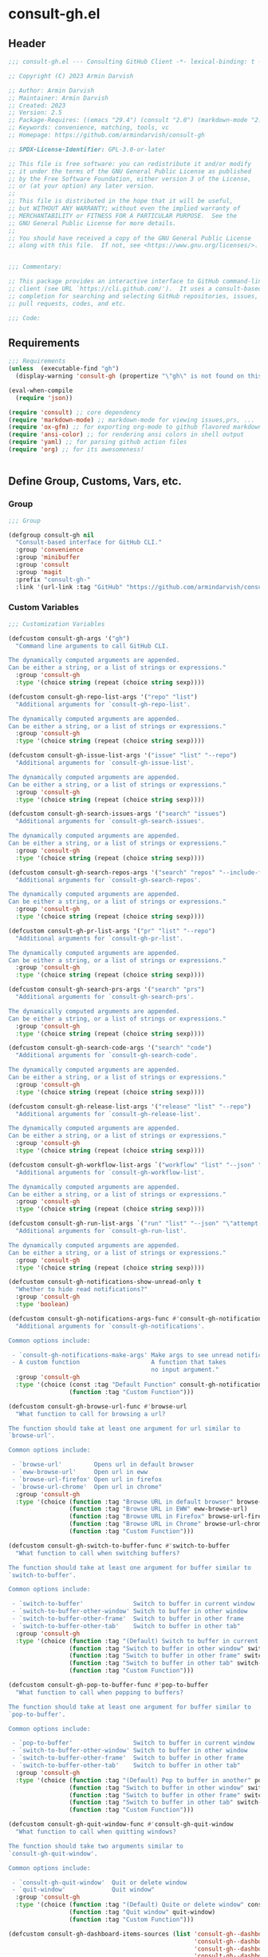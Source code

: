 
* consult-gh.el
:PROPERTIES:
:header-args:emacs-lisp: :results none :mkdirp yes :link yes :tangle ./consult-gh.el
:END:
** Header
#+begin_src emacs-lisp
;;; consult-gh.el --- Consulting GitHub Client -*- lexical-binding: t -*-

;; Copyright (C) 2023 Armin Darvish

;; Author: Armin Darvish
;; Maintainer: Armin Darvish
;; Created: 2023
;; Version: 2.5
;; Package-Requires: ((emacs "29.4") (consult "2.0") (markdown-mode "2.6") (ox-gfm "1.0"))
;; Keywords: convenience, matching, tools, vc
;; Homepage: https://github.com/armindarvish/consult-gh

;; SPDX-License-Identifier: GPL-3.0-or-later

;; This file is free software: you can redistribute it and/or modify
;; it under the terms of the GNU General Public License as published
;; by the Free Software Foundation, either version 3 of the License,
;; or (at your option) any later version.
;;
;; This file is distributed in the hope that it will be useful,
;; but WITHOUT ANY WARRANTY; without even the implied warranty of
;; MERCHANTABILITY or FITNESS FOR A PARTICULAR PURPOSE.  See the
;; GNU General Public License for more details.
;;
;; You should have received a copy of the GNU General Public License
;; along with this file.  If not, see <https://www.gnu.org/licenses/>.


;;; Commentary:

;; This package provides an interactive interface to GitHub command-line
;; client (see URL `https://cli.github.com/').  It uses a consult-based minibuffer
;; completion for searching and selecting GitHub repositories, issues,
;; pull requests, codes, and etc.

;;; Code:

#+end_src

** Requirements
#+begin_src emacs-lisp
;;; Requirements
(unless  (executable-find "gh")
  (display-warning 'consult-gh (propertize "\"gh\" is not found on this system" 'face 'warning) :warning))

(eval-when-compile
  (require 'json))

(require 'consult) ;; core dependency
(require 'markdown-mode) ;; markdown-mode for viewing issues,prs, ...
(require 'ox-gfm) ;; for exporting org-mode to github flavored markdown
(require 'ansi-color) ;; for rendering ansi colors in shell output
(require 'yaml) ;; for parsing github action files
(require 'org) ;; for its awesomeness!


#+end_src

** Define Group, Customs, Vars, etc.
*** Group
#+begin_src emacs-lisp
;;; Group

(defgroup consult-gh nil
  "Consult-based interface for GitHub CLI."
  :group 'convenience
  :group 'minibuffer
  :group 'consult
  :group 'magit
  :prefix "consult-gh-"
  :link '(url-link :tag "GitHub" "https://github.com/armindarvish/consult-gh"))

#+end_src

*** Custom Variables
#+begin_src emacs-lisp
;;; Customization Variables

(defcustom consult-gh-args '("gh")
  "Command line arguments to call GitHub CLI.

The dynamically computed arguments are appended.
Can be either a string, or a list of strings or expressions."
  :group 'consult-gh
  :type '(choice string (repeat (choice string sexp))))

(defcustom consult-gh-repo-list-args '("repo" "list")
  "Additional arguments for `consult-gh-repo-list'.

The dynamically computed arguments are appended.
Can be either a string, or a list of strings or expressions."
  :group 'consult-gh
  :type '(choice string (repeat (choice string sexp))))

(defcustom consult-gh-issue-list-args '("issue" "list" "--repo")
  "Additional arguments for `consult-gh-issue-list'.

The dynamically computed arguments are appended.
Can be either a string, or a list of strings or expressions."
  :group 'consult-gh
  :type '(choice string (repeat (choice string sexp))))

(defcustom consult-gh-search-issues-args '("search" "issues")
  "Additional arguments for `consult-gh-search-issues'.

The dynamically computed arguments are appended.
Can be either a string, or a list of strings or expressions."
  :group 'consult-gh
  :type '(choice string (repeat (choice string sexp))))

(defcustom consult-gh-search-repos-args '("search" "repos" "--include-forks" "true")
  "Additional arguments for `consult-gh-search-repos'.

The dynamically computed arguments are appended.
Can be either a string, or a list of strings or expressions."
  :group 'consult-gh
  :type '(choice string (repeat (choice string sexp))))

(defcustom consult-gh-pr-list-args '("pr" "list" "--repo")
  "Additional arguments for `consult-gh-pr-list'.

The dynamically computed arguments are appended.
Can be either a string, or a list of strings or expressions."
  :group 'consult-gh
  :type '(choice string (repeat (choice string sexp))))

(defcustom consult-gh-search-prs-args '("search" "prs")
  "Additional arguments for `consult-gh-search-prs'.

The dynamically computed arguments are appended.
Can be either a string, or a list of strings or expressions."
  :group 'consult-gh
  :type '(choice string (repeat (choice string sexp))))

(defcustom consult-gh-search-code-args '("search" "code")
  "Additional arguments for `consult-gh-search-code'.

The dynamically computed arguments are appended.
Can be either a string, or a list of strings or expressions."
  :group 'consult-gh
  :type '(choice string (repeat (choice string sexp))))

(defcustom consult-gh-release-list-args '("release" "list" "--repo")
  "Additional arguments for `consult-gh-release-list'.

The dynamically computed arguments are appended.
Can be either a string, or a list of strings or expressions."
  :group 'consult-gh
  :type '(choice string (repeat (choice string sexp))))

(defcustom consult-gh-workflow-list-args `("workflow" "list" "--json" "\"name,state,id,path\"" "--repo")
  "Additional arguments for `consult-gh-workflow-list'.

The dynamically computed arguments are appended.
Can be either a string, or a list of strings or expressions."
  :group 'consult-gh
  :type '(choice string (repeat (choice string sexp))))

(defcustom consult-gh-run-list-args `("run" "list" "--json" "\"attempt,conclusion,createdAt,databaseId,displayTitle,event,headBranch,headSha,name,number,startedAt,status,updatedAt,url,workflowDatabaseId,workflowName\"" "--repo")
  "Additional arguments for `consult-gh-run-list'.

The dynamically computed arguments are appended.
Can be either a string, or a list of strings or expressions."
  :group 'consult-gh
  :type '(choice string (repeat (choice string sexp))))

(defcustom consult-gh-notifications-show-unread-only t
  "Whether to hide read notifications?"
  :group 'consult-gh
  :type 'boolean)

(defcustom consult-gh-notifications-args-func #'consult-gh-notifications-make-args
  "Additional arguments for `consult-gh-notifications'.

Common options include:

 - `consult-gh-notifications-make-args' Make args to see unread notifications
 - A custom function                    A function that takes
                                        no input argument."
  :group 'consult-gh
  :type '(choice (const :tag "Default Function" consult-gh-notifications-make-args)
                 (function :tag "Custom Function")))

(defcustom consult-gh-browse-url-func #'browse-url
  "What function to call for browsing a url?

The function should take at least one argument for url similar to
`browse-url'.

Common options include:

 - `browse-url'         Opens url in default browser
 - `eww-browse-url'     Open url in eww
 - `browse-url-firefox' Open url in firefox
 - `browse-url-chrome'  Open url in chrome"
  :group 'consult-gh
  :type '(choice (function :tag "Browse URL in default browser" browse-url)
                 (function :tag "Browse URL in EWW" eww-browse-url)
                 (function :tag "Browse URL in Firefox" browse-url-firefox)
                 (function :tag "Browse URL in Chrome" browse-url-chrome)
                 (function :tag "Custom Function")))

(defcustom consult-gh-switch-to-buffer-func #'switch-to-buffer
  "What function to call when switching buffers?

The function should take at least one argument for buffer similar to
`switch-to-buffer'.

Common options include:

 - `switch-to-buffer'              Switch to buffer in current window
 - `switch-to-buffer-other-window' Switch to buffer in other window
 - `switch-to-buffer-other-frame'  Switch to buffer in other frame
 - `switch-to-buffer-other-tab'    Switch to buffer in other tab"
  :group 'consult-gh
  :type '(choice (function :tag "(Default) Switch to buffer in current window" switch-to-buffer)
                 (function :tag "Switch to buffer in other window" switch-to-buffer-other-window)
                 (function :tag "Switch to buffer in other frame" switch-to-buffer-other-frame)
                 (function :tag "Switch to buffer in other tab" switch-to-buffer-other-tab)
                 (function :tag "Custom Function")))

(defcustom consult-gh-pop-to-buffer-func #'pop-to-buffer
  "What function to call when popping to buffers?

The function should take at least one argument for buffer similar to
`pop-to-buffer'.

Common options include:

 - `pop-to-buffer'                 Switch to buffer in current window
 - `switch-to-buffer-other-window' Switch to buffer in other window
 - `switch-to-buffer-other-frame'  Switch to buffer in other frame
 - `switch-to-buffer-other-tab'    Switch to buffer in other tab"
  :group 'consult-gh
  :type '(choice (function :tag "(Default) Pop to buffer in another" pop-to-buffer)
                 (function :tag "Switch to buffer in other window" switch-to-buffer-other-window)
                 (function :tag "Switch to buffer in other frame" switch-to-buffer-other-frame)
                 (function :tag "Switch to buffer in other tab" switch-to-buffer-other-tab)
                 (function :tag "Custom Function")))

(defcustom consult-gh-quit-window-func #'consult-gh-quit-window
  "What function to call when quitting windows?

The function should take two arguments similar to
`consult-gh-quit-window'.

Common options include:

 - `consult-gh-quit-window'  Quit or delete window
 - `quit-window'             Quit window"
  :group 'consult-gh
  :type '(choice (function :tag "(Default) Quite or delete window" consult-gh-quit-window)
                 (function :tag "Quit window" quit-window)
                 (function :tag "Custom Function")))

(defcustom consult-gh-dashboard-items-sources (list 'consult-gh--dashboard-assigned-to-user
                                                    'consult-gh--dashboard-mentions-user
                                                    'consult-gh--dashboard-involves-user
                                                    'consult-gh--dashboard-authored-by-user)
  "A list of sources for collecting items in `consult-gh-dashboard'.

Each source in this list is a plist that can be passed to `consult--multi'.
For an example see `consult-gh--dashboard-assigned-to-user'.  For more
details on defining sources, refer to `consult--multi' and `consult--read'
documentaion."
  :group 'consult-gh
  :type '(repeat symbol))

(defcustom consult-gh-tempdir (expand-file-name "consult-gh" temporary-file-directory)
  "Temporary file directory for the `consult-gh' package.

This directory is used for storing temporary files when
pulling files for viewing."
  :group 'consult-gh
  :type 'directory)

(make-obsolete-variable 'consult-gh-crm-separator nil "1.0")

(defcustom consult-gh-temp-tempdir-time-format "%Y%m%d%I%H%M"
  "Tme FORMAT-STRING for temporary directories.

This is passed as FORMAT-STRING to `format-time-string' for naming
temporary directories."
  :group 'consult-gh
  :type 'string)

(defcustom consult-gh-temp-tempdir-cache 300
  "Time in seconds before making a new temp directory."
  :group 'consult-gh
  :type 'string)

(defcustom consult-gh-maxnum 30
"Maximum number of items to show for list and search operations.

This is the value passed to “--limit” in the command line.
The default is set to `consult-gh-maxnum'."
  :group 'consult-gh
  :type 'integer)

(defcustom consult-gh-repo-maxnum consult-gh-maxnum
  "Maximum number of repos to show for list and search operations.

This is the value passed to “--limit” in the command line.
The default is set to `consult-gh-maxnum'."
  :group 'consult-gh
  :type 'integer)

(defcustom consult-gh-issue-maxnum consult-gh-maxnum
  "Maximum number of issues to show for list and search operations.

This is the value passed to “--limit” in the command line.
The default is set to `consult-gh-maxnum'."
  :group 'consult-gh
  :type 'integer)

(defcustom consult-gh-dashboard-maxnum consult-gh-maxnum
  "Maximum number of dashboard items to show for each search operations.

This is the value passed to “--limit” in the command line.
The default is set to `consult-gh-maxnum'."
  :group 'consult-gh
  :type 'integer)

(defcustom consult-gh-pr-maxnum consult-gh-maxnum
  "Maximum number of PRs to show for list and search operations.

This is the value passed to “--limit” in the command line.
The default is set to `consult-gh-maxnum'."
  :group 'consult-gh
  :type 'integer)

(defcustom consult-gh-code-maxnum consult-gh-maxnum
  "Maximum number of codes to show for list and search operations.

This is the value passed to “--limit” in the command line.
The default is set to `consult-gh-maxnum'."
  :group 'consult-gh
  :type 'integer)

(defcustom consult-gh-release-maxnum consult-gh-maxnum
  "Maximum number of releases to show for list operations.

This is the value passed to “--limit” in the command line.
The default is set to `consult-gh-maxnum'."
  :group 'consult-gh
  :type 'integer)

(defcustom consult-gh-workflow-maxnum consult-gh-maxnum
  "Maximum number of workflow actions to show for list operations.

This is the value passed to “--limit” in the command line.
The default is set to `consult-gh-maxnum'."
  :group 'consult-gh
  :type 'integer)

(defcustom consult-gh-run-maxnum consult-gh-maxnum
  "Maximum number of workflow actions to show for list operations.

This is the value passed to “--limit” in the command line.
The default is set to `consult-gh-maxnum'."
  :group 'consult-gh
  :type 'integer)

(defcustom consult-gh-comments-maxnum 30
  "Maximum number of comments to show when viewing issues or prs.

If there are more than this many comments, the user is queried about
whether to filer comments or not."
  :group 'consult-gh
  :type 'integer)

(defcustom consult-gh-forks-maxnum 100
  "Maximum number of fork repositories to load when creating prs."
  :group 'consult-gh
  :type 'integer)

(defcustom consult-gh-issues-show-comments-in-view t
  "Whether to include comments in `consult-gh--issue-view'?

Not including comments make viewing long issues faster.

Common options include:
 - \='t       Ask user how many comments to show
              when there are too many
 - an integer Show this many comments
 - \='all     Show all comments
 - \='nil     Do not show any comments

Note that when some comments are hidden `consult-gh-issue-view-comments'
can be used to load all comments."
  :group 'consult-gh
  :type '(choice (const :tag "(Default) Ask user what to do when there are many comments" t)
                 (const :tag "Do not load comments" nil)
                 (symbol :tag "Load all comments" 'all)
                 (integer :tag "An integer for number of recent comments to load")))

(defcustom consult-gh-issues-state-to-show "open"
  "Which type of issues should be listed by `consult-gh-issue-list'?

This is what is passed to “--state” argument in the command line
when running `gh issue list`.

The possible options are “open”, “closed” or “all”."
  :group 'consult-gh
  :type '(choice (const :tag "Show open issues only" "open")
                 (const :tag "Show closed issues only" "closed")
                 (const :tag "Show all issues" "all")))


(defcustom consult-gh-dashboard-state-to-show "open"
  "Which type of issues/prs should be listed by `consult-gh-dashboard'?

This is what is passed to “--state” argument in the command line
when running `gh search issues`.

The possible options are “open”, “closed”, or nil."
  :group 'consult-gh
  :type '(choice (const :tag "(Default) Show open issues only" "open")
                 (const :tag "Show closed issues only" "closed")
                 (const :tag "Show both closed and open issue" nil)))

(defcustom consult-gh-workflow-show-all t
  "Whether to show inactive workflows in `consult-gh-workflow-list'?

When non-nil “--all” argument is passed in the command line
to `gh workflow list`."
  :group 'consult-gh
  :type 'boolean)

(defcustom consult-gh-run-show-all t
  "Whether to show runs of inactive workflows in `consult-gh-run-list'?

When non-nil “--all” argument is passed in the command line
to `gh run list`."
  :group 'consult-gh
  :type 'boolean)

(defcustom consult-gh-prs-state-to-show "open"
  "Which type of PRs should be listed by `consult-gh-pr-list'?

This is what is passed to “--state” argument in the command line
when running `gh pr list`.

The possible options are “open”, “closed”, “merged”, or “all”."
  :group 'consult-gh
  :type '(choice (const :tag "Show open pull requests only" "open")
                 (const :tag "Show closed pull requests only" "closed")
                 (const :tag "Show merged pull requests" "merged")
                 (const :tag "Show all pull requests" "all")))

(defcustom consult-gh-prs-show-commits-in-view nil
  "Whether to include all commits in `consult-gh--pr-view'?

Not including all commits make viewing long PRs faster.  Note that
when commits are hidden `consult-gh-pr-view-commits'
can be used to load all commits."
  :group 'consult-gh
  :type 'boolean)

(defcustom consult-gh-prs-show-file-changes-in-view t
  "Whether to include file changes in `consult-gh--pr-view'?

Not including file changes make viewing long PRs faster.  Note that
when file changes are hidden `consult-gh-pr-view-file-changes'
can be used to load all comments."
  :group 'consult-gh
  :type 'boolean)

(defcustom consult-gh-prs-show-comments-in-view t
  "Whether to include comments in `consult-gh--pr-view'?

Not including comments make viewing long PRs faster.

Common options include:
 - \='t       Ask user how many comments to show
              when there are too many
 - an integer Show this many comments
 - \='all     Show all comments
 - \='nil     Do not show any comments

Note that when some comments are hidden `consult-gh-pr-view-comments'
can be used to load all comments."
  :group 'consult-gh
  :type '(choice (const :tag "(Default) Ask user what to do when there are many comments" t)
                 (const :tag "Do not load comments" nil)
                 (symbol :tag "Load all comments" 'all)
                 (integer :tag "An integer for number of recent comments to load")))

(defcustom consult-gh-pr-create-show-similar-repos 'forks
  "Whether to show similar repos (a.k.a. forks) when creating a PR?

Common options include:
 - \='parent  Only show parent repo
 - \='forks   Only show forks of the repo
 - \='all     Show all relevant repos (forks and parents)
 - \='nil     Do not show forks"
  :group 'consult-gh
  :type '(choice (const :tag "(Default) Show forks of the repo" forks)
                 (const :tag "Only show parent repos" parent)
                 (const :tag "Show all relevant repos (forks and parent)" all)
                 (const :tag "Do not show similar repos" nil)))

(defcustom consult-gh-large-file-warning-threshold large-file-warning-threshold
  "Threshold for size of file to require confirmation for preview/open/save.

Files larger than this value in size will require user confirmation
before previewing, opening or saving the file.

Default value is set by `large-file-warning-threshold'.
If nil, no confirmation is required."
  :group 'consult-gh
  :type '(choice integer (const :tag "Never request confirmation" nil)))

(defcustom consult-gh-prioritize-local-folder 'suggest
  "How to use the local repository for completion?

When non-nil, the git repository from the local folder, if any, is
used as initial-input value for commands such as
`consult-gh-issue-list' or `consult-gh-find-file'.  The entry can
still be changed by user input.


When nil, the git repository from the local folder
\(i.e. `default-directory')\ is added to the future history list
so it can quickly be accessed by `next-history-element' \(bound to
'\\[next-history-element]'\) when running commands such as
`consult-gh-issue-list' or `consult-gh-find-file'."

  :group 'consult-gh
  :type 'boolean)

(defcustom consult-gh-repo-preview-major-mode nil
  "Major mode to preview repository READMEs.

Choices are:
- nil:              Use major mode associated with original file extension
- \='gfm-mode:      Use `gfm-mode'
- \='markdown-mode: Use `markdown-mode'
- \='org-mode:      Use `org-mode'

When nil, the major mode is automatically detected based on the README's
file extension."
  :group 'consult-gh
  :type '(choice (const :tag "Guess major mode from file" nil)
                 (const :tag "GitHub Flavored Markdown" gfm-mode)
                 (const :tag "Markdown Mode" markdown-mode)
                 (const :tag "Org Mode" org-mode)))

(defcustom consult-gh-issue-preview-major-mode 'gfm-mode
  "Major mode to preview issues and pull requests.

Choices are:
  - \='nil            Use `fundamental-mode'
  - \='gfm-mode       Use `gfm-mode'
  - \='markdown-mode  Use `markdown-mode'
  - \='org-mode       Use `org-mode'"
  :group 'consult-gh
  :type '(choice (const :tag "(Default) Use GitHub flavor markdown mode" gfm-mode)
                 (const :tag "Use markdown mode" markdown-mode)
                 (const :tag "Use org mode" org-mode)
                 (const :tag "Use fundamental mode" nil)))

(defcustom consult-gh-release-preview-major-mode 'gfm-mode
  "Major mode to preview releases.

Choices are:
  - \='nil            Use `fundamental-mode'
  - \='gfm-mode       Use `gfm-mode'
  - \='markdown-mode  Use `markdown-mode'
  - \='org-mode       Use `org-mode'"
  :group 'consult-gh
  :type '(choice (const :tag "(Default) Use GitHub flavor markdown mode" gfm-mode)
                 (const :tag "Use markdown mode" markdown-mode)
                 (const :tag "Use org mode" org-mode)
                 (const :tag "Use fundamental mode" nil)))

(defcustom consult-gh-workflow-preview-major-mode 'gfm-mode
  "Major mode to preview workflows.

Choices are:
  - \='nil            Use `fundamental-mode'
  - \='gfm-mode       Use `gfm-mode'
  - \='markdown-mode  Use `markdown-mode'
  - \='org-mode       Use `org-mode'"
  :group 'consult-gh
  :type '(choice (const :tag "(Default) Use GitHub flavor markdown mode" gfm-mode)
                 (const :tag "Use markdown mode" markdown-mode)
                 (const :tag "Use org mode" org-mode)
                 (const :tag "Use fundamental mode" nil)))

(defcustom consult-gh-run-preview-major-mode 'gfm-mode
  "Major mode to preview runs.

Choices are:
  - \='nil            Use `fundamental-mode'
  - \='gfm-mode       Use `gfm-mode'
  - \='markdown-mode  Use `markdown-mode'
  - \='org-mode       Use `org-mode'"
  :group 'consult-gh
  :type '(choice (const :tag "(Default) Use GitHub flavor markdown mode" gfm-mode)
                 (const :tag "Use markdown mode" markdown-mode)
                 (const :tag "Use org mode" org-mode)
                 (const :tag "Use fundamental mode" nil)))

(defcustom consult-gh-topic-major-mode 'gfm-mode
  "Major mode for editing comments on issues or pull requests.

Choices are:
  - \='nil            Use `text-mode'
  - \='gfm-mode       Use `gfm-mode'
  - \='markdown-mode  Use `markdown-mode'
  - \='org-mode       Use `org-mode'"
  :group 'consult-gh
  :type '(choice (const :tag "(Default) Use GitHub flavor markdown mode" gfm-mode)
                 (const :tag "Use markdown mode" markdown-mode)
                 (const :tag "Use org mode" org-mode)
                 (const :tag "Use text-mode" nil)))

(defcustom consult-gh-topic-use-capf t
  "Use `consult-gh--topics-edit-capf' for `completion-at-point'.

When non-nil, `consult-gh--topics-edit-capf' is used in
`consult-gh-topic-major-mode' buffer for autocompleting
issue/pr numbers or user names."
  :group 'consult-gh
  :type '(choice (const :tag "Use autocompletion" t)
                 (const :tag "Do not use autocompletion" nil)))


(make-obsolete-variable 'consult-gh-preview-buffer-mode "Use `consult-gh-repo-preview-major-mode', or `consult-gh-issue-preview-major-mode' instead." "1.1")

(defcustom consult-gh-favorite-orgs-list (list)
  "List of default GitHub orgs/users."
  :group 'consult-gh
  :type '(repeat (string :tag "GitHub Organization (i.e. Username)")))

(make-obsolete 'consult-gh-default-orgs-list 'consult-gh-favorite-orgs-list "2.0")

(defcustom consult-gh-preview-buffer-name "*consult-gh-preview*"
  "Default name for preview buffers."
  :group 'consult-gh
  :type 'string)

(defcustom consult-gh-repo-icon "repo "
  "Icon used for repos."
  :group 'consult-gh
  :type 'string)

(defcustom consult-gh-star-icon "star "
  "Icon uses for stars."
  :group 'consult-gh
  :type 'string)

(defcustom consult-gh-user-icon "user "
  "Icon used for users.

This is used as a prefix for users in `consult-gh--topics-edit-capf'."
  :group 'consult-gh
  :type 'string)

(make-obsolete-variable 'consult-gh-completion-user-prefix consult-gh-user-icon  "2.5")

(defcustom consult-gh-issue-icon "issue "
  "Icon used for issues.

This is used as a prefix for issues in `consult-gh--topics-edit-capf'."
  :group 'consult-gh
  :type 'string)

(make-obsolete-variable 'consult-gh-completion-issue-prefix consult-gh-issue-icon  "2.5")

(defcustom consult-gh-pr-icon "pr "
  "Icon used for pull requests.

This is used as a prefix for pull requests in
`consult-gh--topics-edit-capf'."
  :group 'consult-gh
  :type 'string)

(make-obsolete-variable 'consult-gh-completion-pullrequest-prefix consult-gh-pr-icon  "2.5")


(defcustom consult-gh-branch-icon "branch "
  "Icon used for milestones.

This is used as a prefix for milestones in
`consult-gh--topics-edit-capf'."
  :group 'consult-gh
  :type 'string)

(make-obsolete-variable 'consult-gh-completion-branch-prefix consult-gh-branch-icon  "2.5")

(defcustom consult-gh-label-icon "label "
  "Icon used for labels.

This is used as a prefix for labels in `consult-gh--topics-edit-capf'."
  :group 'consult-gh
  :type 'string)

(make-obsolete-variable 'consult-gh-completion-label-prefix consult-gh-label-icon  "2.5")


(defcustom consult-gh-project-icon "project "
  "Icon used for projects.

This is used as a prefix for projects in
`consult-gh--topics-edit-capf'."
  :group 'consult-gh
  :type 'string)

(make-obsolete-variable 'consult-gh-completion-project-prefix consult-gh-project-icon  "2.5")


(defcustom consult-gh-milestone-icon "milestone "
  "Icon used for milestones.

This is used as a prefix for milestones in
`consult-gh--topics-edit-capf'."
  :group 'consult-gh
  :type 'string)

(make-obsolete-variable 'consult-gh-completion-milestone-prefix consult-gh-milestone-icon  "2.5")

(defcustom consult-gh-tag-icon "tag "
  "Icon used for release tags.

This is used as a prefix for tags in
`consult-gh--topics-edit-capf'."
  :group 'consult-gh
  :type 'string)

(defcustom consult-gh-completion-max-items "2000"
  "Maximum number of items to load for autocomplete suggestions.

This is used in `consult-gh--topics-edit-capf'."
  :group 'consult-gh
  :type 'string)

(defcustom consult-gh-show-preview nil
  "Should `consult-gh' show previews?

It turns previews on/off globally for all categories
\(repos, issues, prs, codes, files,...\)"
  :group 'consult-gh
  :type 'boolean)

(defcustom consult-gh-preview-key consult-preview-key
  "What key to use to show preview for `consult-gh'?

This key is bound in minibuffer, and is similar to `consult-preview-key'
\(the default\) but explicitly for `consult-gh'.
This is used for all categories \(issues, prs, codes, files, etc.\)"
  :group 'consult-gh
  :type '(choice (const :tag "Any key" any)
                 (list :tag "Debounced"
                       (const :debounce)
                       (float :tag "Seconds" 0.1)
                       (const any))
                 (const :tag "No preview" nil)
                 (key :tag "Key")
                 (repeat :tag "List of keys" key)))

(defcustom consult-gh-group-by t
  "What field to use to group the results in the minibuffer?

By default it is set to t, but can be any of:

  t           Use headers for marginalia info
  nil         Do not group
  :user       Group by repository owner
  :type       Group by candidate's type (e.g. issue, pr, ....)
  :url        Group by URL
  :date       Group by the last updated date
  :visibility Group by visibility (e.g. public or private)
  symbol    Group by another pr(operty of the candidate"
  :group 'consult-gh
  :type '(choice (const :tag "(Default) Use Headers of Marginalia Info" t)
                 (const :tag "Do Not Group" nil)
                 (const :tag "Repository's full name" :repo)
                 (const :tag "Repository's owner" :user)
                 (const :tag "Repository's package name" :package)
                 (const :tag "Type of Item" :type)))

(defcustom consult-gh-group-repos-by consult-gh-group-by
  "What field to use to group results in repo search?

This is used in `consult-gh-search-repos'.
By default it is set to t, but can be any of:

  t           Use headers for marginalia info
  nil         Do not group
  :user       Group by repository owner
  :package    Group by package name
  :date       Group by the last updated date
  :visibility Group by visibility (e.g. public or private)
  symbol      Group by another property of the candidate"
  :group 'consult-gh
  :type '(choice (const :tag "(Default) Use Headers of Marginalia Info" t)
                 (const :tag "Do Not Group" nil)
                 (const :tag "Repository's owner" :user)
                 (const :tag "Repository's package name" :package)
                 (const :tag "Date the repo was last updated" :date)
                 (const :tag "Visibility (i.e. public, private,...)" :visibility)))

(defcustom consult-gh-group-issues-by consult-gh-group-by
  "What field to use to group results in issue search?

This is used in `consult-gh-search-issues'.
By default it is set to t, but can be any of:

  t         Use headers for marginalia info
  nil       Do not group
  :repo     Group by repository full name
  :state    Group by status og issue (i.e. open or closed)
  :user     Group by repository owner
  :package  Group by package name
  :date     Group by the last updated date
  symbol    Group by another property of the candidate"
  :group 'consult-gh
  :type '(choice (const :tag "(Default) Use Headers of Marginalia Info" t)
                 (const :tag "Do Not Group" nil)
                 (const :tag "Repository's full name" :repo)
                 (const :tag "State of issue (e.g. open or closes)" :state)
                 (const :tag "Repository's owner" :user)
                 (const :tag "Repository's package name" :package)
                 (const :tag "Date the repo was last updated" :date)))

(defcustom consult-gh-group-prs-by consult-gh-group-by
  "What field to use to group results in pull request search?

This is used in `consult-gh-search-prs'.
By default it is set to t, but can be any of:

  t        Use headers for marginalia info
  nil      Do not group
  :repo    Group by repository full name
  :state   Group by status og issue (i.e. open or closed)
  :user    Group by repository owner
  :package Group by package name
  :date    Group by the last updated date
  symbol   Group by another property of the candidate"
  :group 'consult-gh
  :type '(choice (const :tag "(Default) Use Headers of Marginalia Info" t)
                 (const :tag "Do Not Group" nil)
                 (const :tag "Repository's full name" :repo)
                 (const :tag "State of issue (e.g. open or closes)" :state)
                 (const :tag "Repository's owner" :user)
                 (const :tag "Repository's package name" :package)
                 (const :tag "Date the repo was last updated" :date)))

(defcustom consult-gh-group-files-by consult-gh-group-by
  "What field to use to group results in file search?

This is used in `consult-gh-search-codes'.
By default it is set to t, but can be any of:

  t        Use headers for marginalia info
  nil      Do not group
  :repo    Group by repository full name
  :user    Group by repository owner
  :package Group by package name
  :path    Group by the file path
  symbol   Group by another property of the candidate"
  :group 'consult-gh
  :type '(choice (const :tag "(Default) Use Headers of Marginalia Info" t)
                 (const :tag "Do Not Group" nil)
                 (const :tag "Repository's full name" :repo)
                 (const :tag "Repository's owner" :user)
                 (const :tag "Repository's package name" :package)
                 (const :tag "File path relative to repo's root" :path)))

(defcustom consult-gh-group-code-by consult-gh-group-by
  "What field to use to group results in code search?

This is used in `consult-gh-search-codes'.
By default it is set to t, but can be any of:

  t        Use headers for marginalia info
  nil      Do not group
  :repo    Group by repository full name
  :user    Group by repository owner
  :package Group by package name
  :path    Group by the file path
  symbol   Group by another property of the candidate"
  :group 'consult-gh
  :type '(choice (const :tag "(Default) Use Headers of Marginalia Info" t)
                 (const :tag "Do Not Group" nil)
                 (const :tag "Repository's full name" :repo)
                 (const :tag "Repository's owner" :user)
                 (const :tag "Repository's package name" :package)
                 (const :tag "File path relative to repo's root" :path)))

(defcustom consult-gh-group-dashboard-by consult-gh-group-by
  "What field to use to group results in code search?

This is used in `consult-gh-dashboard'.
By default it is set to t, but can be any of:

  t       Use headers for marginalia info
  nil     Do not group
  :repo   Group by repository full name
  :reason Group by the reason (e.g. mentions)
  :date   Group by the last updated date
  :type   Group by candidate's type (e.g. issue, pr, ....)
  symbol  Group by another property of the candidate"
  :group 'consult-gh
  :type '(choice (const :tag "(Default) Use Headers of Marginalia Info" t)
                 (const :tag "Do Not Group" nil)
                 (const :tag "Repository's full name" :repo)
                 (const :tag "The reason (e.g. mentions)" :reason)
                 (const :tag "Date the repo was last updated" :date)
                 (const :tag "Type of Item" :type)))

(defcustom consult-gh-group-notifications-by consult-gh-group-by
  "What field to use to group results in notifications?

This is used in `consult-gh-notifications'.
By default it is set to t, but can be any of:

  t       Use headers for marginalia info
  nil     Do not group
  :repo   Group by repository full name
  :reason Group by the reason (e.g. mentions, comment, ...)
  :date   Group by the last updated date
  :type   Group by candidate's type (e.g. issue, pr, ....)
  :state  Group by status of issue (i.e. unread or read)
  symbol  Group by another property of the candidate"
  :group 'consult-gh
  :type '(choice (const :tag "(Default) Use Headers of Marginalia Info" t)
                 (const :tag "Do Not Group" nil)
                 (const :tag "Repository's full name" :repo)
                 (const :tag "The reason (e.g. mentions)" :reason)
                 (const :tag "Date the repo was last updated" :date)
                 (const :tag "State of issue (e.g. unread or read)" :state)
                 (const :tag "Type of Item" :type)))

(defcustom consult-gh-group-releases-by consult-gh-group-by
  "What field to use to group results in release list?

This is used in `consult-gh-release-list'.
By default it is set to t, but can be any of:

  t         Use headers for marginalia info
  nil       Do not group
  :repo     Group by repository full name
  :tagname  Group by release tag name
  :state    Group by type of release (i.e. first, latest)
  :user     Group by repository owner
  :package  Group by package name
  :date     Group by the release date
  symbol    Group by another property of the candidate"
  :group 'consult-gh
  :type '(choice (const :tag "(Default) Use Headers of Marginalia Info" t)
                 (const :tag "Do Not Group" nil)
                 (const :tag "Repository's full name" :repo)
                 (const :tag "Release tag name" :tagname)
                 (const :tag "State of release (e.g. latest)" :state)
                 (const :tag "Repository's owner" :user)
                 (const :tag "Repository's package name" :package)
                 (const :tag "Date the repo was last updated" :date)))

(defcustom consult-gh-group-workflows-by consult-gh-group-by
  "What field to use to group results in workflows list?

This is used in `consult-gh-workflow-list'.
By default it is set to t, but can be any of:

  t         Use headers for marginalia info
  nil       Do not group
  :repo     Group by repository full name
  :state    Group by status of workflow (i.e. enabled, diabled)
  :user     Group by repository owner
  :package  Group by package name
  symbol    Group by another property of the candidate"
  :group 'consult-gh
  :type '(choice (const :tag "(Default) Use Headers of Marginalia Info" t)
                 (const :tag "Do Not Group" nil)
                 (const :tag "Repository's full name" :repo)
                 (const :tag "State of workflow (e.g. enbaled)" :state)
                 (const :tag "Repository's owner" :user)
                 (const :tag "Repository's package name" :package)))

(defcustom consult-gh-group-runs-by consult-gh-group-by
  "What field to use to group results in runs list?

This is used in `consult-gh-run-list'.
By default it is set to t, but can be any of:

  t         Use headers for marginalia info
  nil       Do not group
  :repo     Group by repository full name
  :state    Group by status of workflow (i.e. enabled, diabled)
  :user     Group by repository owner
  :package  Group by package name
  symbol    Group by another property of the candidate"
  :group 'consult-gh
  :type '(choice (const :tag "(Default) Use Headers of Marginalia Info" t)
                 (const :tag "Do Not Group" nil)
                 (const :tag "Repository's full name" :repo)
                 (const :tag "State of run (e.g. enbaled)" :state)
                 (const :tag "Repository's owner" :user)
                 (const :tag "Repository's package name" :package)))

(defcustom consult-gh-default-clone-directory "~/"
  "Where should GitHub repos be cloned to by default?"
  :group 'consult-gh
  :type 'directory)

(defcustom consult-gh-default-save-directory "~/Downloads/"
  "Where should single files be saved by default?

Note that this is used for saving individual files
\(see `consult-gh--files-save-file-action'\),
and not cloning entire repositories."
  :group 'consult-gh
  :type 'directory)

(defcustom consult-gh-confirm-before-clone t
  "Should confirmation of path and name be requested before cloning?

When set to nil, the default directory
`consult-gh-default-clone-directory' and package name are used
without confirmation."
  :group 'consult-gh
  :type 'boolean)

(defcustom consult-gh-confirm-name-before-fork nil
  "Should the new repository name be confirmed when forking a repository?

When set to nil \(default\), the original repo's name will be used,
otherwise request a name."
  :group 'consult-gh
  :type 'boolean)

(defcustom consult-gh-confirm-before-delete-repo t
  "Should confirmation of repo name be requested before cloning?

When set to non-nil, the user is asked to type the name of repo for
confirmation.

IMPORTANT NOTE: To avoid deleting repos by accident, It is highly
recommended to set this to t."
  :group 'consult-gh
  :type 'boolean)

(defcustom consult-gh-confirm-before-delete-release t
  "Should confirmation be requested before deleting releases?

When set to non-nil, the user is asked to confrim deletion of releases.

IMPORTANT NOTE: To avoid deleting releases by accident, It is highly
recommended to set this to t."
  :group 'consult-gh
  :type 'boolean)

(defcustom consult-gh-ask-for-path-before-save t
  "Should file path be confirmed when saving files?

When set to nil, the default directory \(`consult-gh-default-save-directory'\),
and the buffer file name \(variable `buffer-file-name'\) are used,
otherwise a file path is requested."
  :group 'consult-gh
  :type 'boolean)

(defcustom consult-gh-default-branch-to-load 'ask
  "Which branch of repository to load by default in `consult-gh-find-file'?

Possible values are:

  - \='confirm:  Ask for confirmation if “HEAD” branch should be loaded.
               If not, then the user can choose a different branch.
  - \='ask:      Asks the user to select a branch.
  - \='nil:      load the “HEAD” branch, no questions asked.
  - A symbol:  loads the branch named in this variable.

Note that when this is set to a specific branch,
it is used for any repository that is fetched and if the branch does not exist,
it will cause an error.  Therefore, using a specific branch is not recommended
as a general case but in temporary settings where one is sure the branch exists
on the repositories being fetched."

  :group 'consult-gh
  :type '(choice (const :tag "Ask for a branch name" ask)
                 (const :tag "Ask user to confirm loading HEAD, and if \"No\", ask for a branch name" confirm)
                 (const :tag "Loads the HEAD Branch, without confirmation"
                        nil)
                 (symbol :tag "Loads Specific Branch")))

(defcustom consult-gh-repo-action #'consult-gh--repo-view-action
  "What function to call when a repo is selected?

Common options include:

 - `consult-gh--repo-browse-url-action'   Opens url in default browser

 - `consult-gh--repo-browse-files-action' Open files in Emacs

 - `consult-gh--repo-view-action'         Open repository's READMEe in Emacs

 - `consult-gh--repo-clone-action'        Clone the repository

 - `consult-gh--repo-fork-action'         Fork the repository

 - A custom function:                     A function that takes
                                          only 1 input argument,
                                          the repo candidate."
  :group 'consult-gh
  :type '(choice (function :tag "Browse the Repository URL in default browser" consult-gh--repo-browse-url-action)
                 (function :tag "Open the Repository's README in an Emacs buffer" consult-gh--repo-view-action)
                 (function :tag "Browse Branches and Files inside Emacs" consult-gh--repo-browse-files-action)
                 (function :tag "Clone Repository to local folder" consult-gh--repo-clone-action)
                 (function :tag "Fork Repository" consult-gh--repo-fork-action)
                 (function :tag "Custom Function")))

(defcustom consult-gh-issue-action #'consult-gh--issue-view-action
  "What function to call when an issue is selected?

Common options include:

 - `consult-gh--issue-browse-url-action' Opens the issue url in default browser

 - `consult-gh--issue-view-action'       Opens issue in Emacs

 - `consult-gh-forge--issue-view-action' Opens issue in `magit-forge'.
                                         \(requires `consult-gh-forge' library\)

 - A custom function                     A function that takes
                                         only 1 input argument,
                                         the issue candidate."
  :group 'consult-gh
  :type (if (featurep 'consult-gh-forge) '(choice (const :tag "Browse the Issue URL in default browser" consult-gh--issue-browse-url-action)
                                                  (const :tag "Open the Issue in an Emacs buffer" consult-gh--issue-view-action)
                                                  (const :tag "Open the Issue in a Magit/Forge buffer" consult-gh-forge--issue-view-action)
                                                  (function :tag "Custom Function"))
          '(choice (const :tag "Open the Issue URL in default browser" consult-gh--issue-browse-url-action)
                   (const :tag "Open the Issue in an Emacs buffer" consult-gh--issue-view-action)
                   (const :tag "Open the Issue in a Magit/Forge buffer" consult-gh-forge--issue-view-action)
                   (function :tag "Custom Function"))))

(defcustom consult-gh-pr-action #'consult-gh--pr-view-action
  "What function to call when a pull request is selected?

Common options include:

 - `consult-gh--pr-browse-url-action' opens the PR url in default browser

 - `consult-gh--pr-view-action'       opens PR in Emacs

 - `consult-gh-forge--pr-view-action' Open PR in a `magit-forge'
                                      \(requires `consult-gh-forge' library\)

 - A custom function                  A function that takes only
                                      1 input argument,
                                      the PR candidate."
  :group 'consult-gh
  :type (if (featurep 'consult-gh-forge) '(choice (const :tag "Browse the PR URL in default browser" #'consult-gh--pr-browse-url-action)
                                                  (const :tag "Open the PR in an Emacs buffer" #'consult-gh--pr-view-action)
                                                  (const :tag "Open the PR in a Magit/Forge buffer" #'consult-gh-forge--pr-view-action)
                                                  (function :tag "Custom Function"))
          '(choice (const :tag "Open the PR URL in default browser" consult-gh--pr-browse-url-action)
                   (const :tag "Open the PR in an Emacs buffer" consult-gh--pr-view-action)
                   (function :tag "Custom Function"))))

(defcustom consult-gh-code-action #'consult-gh--code-view-action
  "What function to call when a code is selected?

Common options include:

 - `consult-gh--code-browse-url-action' Opens the code in default browser

 - `consult-gh--pr-view-action'         Opens the codein Emacs

 - A custom function                    A function that takes
                                        only 1 input argument,
                                        the code candidate."
  :group 'consult-gh
  :type '(choice (const :tag "Browse the Code (target file) URL in default browser" consult-gh--code-browse-url-action)
                 (const :tag "Open code (target file) in an Emacs buffer" consult-gh--code-view-action)
                 (function :tag "Custom Function")))

(defcustom consult-gh-file-action #'consult-gh--files-view-action
  "What function to call when a file is selected?

Common options include:

 - `consult-gh--files-browse-url-action' Opens the file url  in default browser

 - `consult-gh--files-view-action'       Opens the file in Emacs

 - A custom function                     A function that takes
                                         only 1 input argument,
                                         the file candidate."
  :group 'consult-gh
  :type '(choice (const :tag "Browse the File URL" consult-gh--files-browse-url-action)
                 (const :tag "Save the File to local folder" consult-gh--files-view-action)
                 (function :tag "Custom Function")))

(defcustom consult-gh-discussion-action #'consult-gh--discussion-browse-url-action
  "What function to call when a discussion is selected?

Common options include:

 - `consult-gh--discussion-browse-url-action' Opens the notification url
                                              in default browser
 - A custom function                          A function that takes
                                              only 1 input argument,
                                              the notification candidate."
  :group 'consult-gh
  :type '(choice (const :tag "Browse the Discussion URL" consult-gh--discussion-browse-url-action)
                 (function :tag "Custom Function")))

(defcustom consult-gh-notifications-action #'consult-gh--notifications-action
  "What function to call when a notification is selected?

Common options include:

 - `consult-gh--notifications-action'            Uses default action of
                                                 item type (e.g. issue,
                                                 pr, discussion,...)
 - `consult-gh--notifications-browse-url-action' Open relevant
                                                 notifications in external
                                                 browser
 - A custom function                             A function that takes
                                                 only 1 input argument,
                                                 the notification
                                                 candidate."
  :group 'consult-gh
  :type '(choice (const :tag "Use Default Action of Item Type (e.g. issue, pr, ...)" consult-gh--notifications-action)
                 (const :tag "Open relevant notifications in the browser)" consult-gh--notifications-browse-url-action)
                 (function :tag "Custom Function")))

(defcustom consult-gh-dashboard-action #'consult-gh--dashboard-action
  "What function to call when a dashboard item is selected?

Common options include:

 - `consult-gh--dashboard-action'            Uses default action of item type
                                             (e.g. issue or pr)
 - `consult-gh--dashboard-browse-url-action' Opens the link in an external
                                             browser
 - A custom function                         A function that takes
                                             only 1 input argument,
                                             the dashboard candidate."
  :group 'consult-gh
  :type '(choice (const :tag "Use Default Action of Item Type (e.g. issue, pr, ...)" consult-gh--dashboard-action)
                 (const :tag "Open Issue/PR in external browser" consult-gh--dashboard-browse-url-action)
                 (function :tag "Custom Function")))

(defcustom consult-gh-release-action #'consult-gh--release-view-action
  "What function to call when a release is selected?

Common options include:
 - `consult-gh--release-browse-url-action' Opens the release url in
                                           default browser

 - `consult-gh--release-view-action'       Opens issue in Emacs

 - A custom function                     A function that takes
                                         only 1 input argument,
                                         the release candidate."
  :group 'consult-gh
  :type  '(choice (const :tag "Open the release URL in default browser" consult-gh--release-browse-url-action)
                   (const :tag "Open the release in an Emacs buffer" consult-gh--release-view-action)
                   (function :tag "Custom Function")))

(defcustom consult-gh-workflow-action #'consult-gh--workflow-view-action
  "What function to call when a workflow is selected?

Common options include:
 - `consult-gh--workflow-browse-url-action' Opens the workflow url in
                                           default browser

 - `consult-gh--workflow-view-action'       Opens workflow in Emacs

 - A custom function                     A function that takes
                                         only 1 input argument,
                                         the workflow candidate."
  :group 'consult-gh
  :type  '(choice (const :tag "Open the workflow URL in default browser" consult-gh--workflow-browse-url-action)
                   (const :tag "Open the workflow in an Emacs buffer" consult-gh--workflow-view-action)
                   (function :tag "Custom Function")))

(defcustom consult-gh-run-action #'consult-gh--run-view-action
  "What function to call when a run is selected?

Common options include:
 - `consult-gh--run-browse-url-action' Opens the run url in
                                           default browser

 - `consult-gh--run-view-action'       Opens run in Emacs

 - A custom function                     A function that takes
                                         only 1 input argument,
                                         the run candidate."
  :group 'consult-gh
  :type  '(choice (const :tag "Open the run URL in default browser" consult-gh--run-browse-url-action)
                   (const :tag "Open the run in an Emacs buffer" consult-gh--run-view-action)
                   (function :tag "Custom Function")))

(defcustom consult-gh-highlight-matches t
  "Should queries or code snippets be highlighted in preview buffers?"
  :group 'consult-gh
  :type 'boolean)

(defcustom consult-gh-default-interactive-command #'consult-gh-search-repos
  "Which command should `consult-gh' call?"
  :group 'consult-gh
  :type '(choice (function :tag "(Default) Search Repositories"  consult-gh-search-repos)
                 (function :tag "List default repos of user" consult-gh-favorite-repos)
                 (function :tag "Open transient menu" consult-gh-transient)
                 (function :tag "Other custom interactive command")))

(defcustom consult-gh-use-search-to-find-name nil
  "Whether to use `consult-gh-search-repos' to find repo name.

If this is set to non-nil, consult-gh calls `consult-gh-search-repos'
to get the repo name before running `consult-gh-issue-list',
`consult-gh-pr-list', etc.

This is useful if you do not remember package names and want to do a
search first."
  :group 'consult-gh
  :type 'boolean)

(defcustom consult-gh-pr-create-confirm-fill t
  "Whether to ask user to fill pull request body?

When creating a pull request, the user is asked whether to fill the
body of the pull requests from commits info, when this varibale is non-nil."
  :group 'consult-gh
  :type 'boolean)

#+end_src

*** Other Variables
#+begin_src emacs-lisp
;;; Other Variables

(defvar consult-gh-category 'consult-gh
  "Category symbol for the `consult-gh' package.")

(defvar consult-gh-repos-category 'consult-gh-repos
  "Category symbol for repos in `consult-gh' package.")

(defvar consult-gh-issues-category 'consult-gh-issues
  "Category symbol for issues in `consult-gh' package.")

(defvar consult-gh-prs-category 'consult-gh-prs
  "Category symbol for pull requests in `consult-gh' package.")

(defvar consult-gh-dashboard-category 'consult-gh-dashboard
  "Category symbol for mix of issues and prs in `consult-gh' package.")

(defvar consult-gh-codes-category 'consult-gh-codes
  "Category symbol for codes in `consult-gh' package.")

(defvar consult-gh-notifications-category 'consult-gh-notifications
  "Category symbol for notifications in `consult-gh' package.")

(defvar consult-gh-releases-category 'consult-gh-releases
  "Category symbol for releases in `consult-gh' package.")

(defvar consult-gh-workflows-category 'consult-gh-workflows
  "Category symbol for workflows in `consult-gh' package.")

(defvar consult-gh-runs-category 'consult-gh-runs
  "Category symbol for runs in `consult-gh' package.")

(defvar consult-gh-orgs-category 'consult-gh-orgs
  "Category symbol for orgs in `consult-gh' package.")

(defvar consult-gh-files-category 'consult-gh-files
  "Category symbol for files in `consult-gh' package.")

(defvar consult-gh--preview-buffers-list (list)
  "List of currently open preview buffers.")

(defvar consult-gh--orgs-history nil
  "History variable for orgs used in `consult-gh-repo-list'.")

(defvar consult-gh--repos-history nil
  "History variable for repos.

This is used in `consult-gh-issue-list' and `consult-gh-pr-list'.")

(defvar consult-gh--notifications-history nil
  "History variable for notifications.

This is used in `consult-gh-notifications'.")

(defvar consult-gh--dashboard-history nil
  "History variable for dashboard.

This is used in `consult-gh-dashboard'.")

(defvar consult-gh--search-repos-history nil
  "History variable for searching repos in `consult-gh-search-repos'.")

(defvar consult-gh--search-issues-history nil
  "History variable for issues used in `consult-gh-search-issues'.")

(defvar consult-gh--search-prs-history nil
  "History variable for pull requests used in `consult-gh-search-prs'.")

(defvar consult-gh--search-code-history nil
  "History variable for codes used in `consult-gh-search-code'.")

(defvar consult-gh--files-history nil
  "History variable for files used in `consult-gh-find-file'.")

(defvar consult-gh--gitignore-templates-history nil
  "History variable for gitignore templates.")

(defvar consult-gh--license-key-history nil
  "History variable for license keys.")

(defvar consult-gh--current-user-orgs nil
  "List of repos of current user.")

(defvar consult-gh--known-orgs-list nil
  "List of previously visited orgs.")

(defvar consult-gh--known-repos-list nil
  "List of previously visited repos.")

(defvar consult-gh--open-files-list nil
  "List of currently open files.")

(defvar consult-gh--current-tempdir nil
  "Current temporary directory.")

(defvar consult-gh--async-process-buffer-name " *consult-gh-async*"
  "Name of buffer for async processes.")

(defvar consult-gh--async-log-buffer " *consult-gh-async-log*"
  "Name of buffer for logging async process errors.")

(defvar consult-gh--current-input nil
  "Current input of user query.")

(defvar consult-gh--auth-current-account nil
  "Current logged-in and active account.

This is a list of \='(USERNAME HOST IF-ACTIVE)")

(defvar consult-gh-default-host "github.com"
  "Default host of GitHub.")

(defvar-local consult-gh--topic nil
  "Topic in consult-gh preview buffers.")

(defvar consult-gh--override-group-by nil
  "Override grouping based on user input.

This is used to change grouping dynamically.")

(defvar consult-gh--issue-view-json-fields "assignees,author,body,closedAt,createdAt,labels,milestone,number,projectItems,state,title,updatedAt,url"
  "String of comma separated json fields to retrieve for viewing issues.")

(defvar consult-gh--pr-view-json-fields "additions,assignees,author,baseRefName,body,closedAt,commits,createdAt,deletions,files,headRefName,headRepository,headRepositoryOwner,headRefOid,labels,mergeable,milestone,number,projectItems,reviewDecision,reviewRequests,state,statusCheckRollup,title,updatedAt,url"
  "String of comma separated json fields to retrieve for viewing prs.")

(defvar consult-gh--release-view-json-fields "assets,author,body,createdAt,isDraft,isPrerelease,name,publishedAt,tagName,tarballUrl,targetCommitish,uploadUrl,url,zipballUrl"
  "String of comma separated json fields to retrieve for viewing releases.")

(defvar consult-gh--workflow-list-template (concat "{{range .}}" "{{.name}}" "\t" "{{.state}}" "\t" "{{printf \"%.0f\" .id}}" "\t" "{{.path}}" "\n\n" "{{end}}")
 "Template for retrieving workflows used in `consult-gh--workflow-list-builder'.")

(defvar consult-gh--run-list-template (concat "{{range .}}" "{{.name}}" "\t" "{{.status}}" "\t" "{{.conclusion}}" "\t" "{{printf \"%.0f\" .databaseId}}" "\t" "{{.headBranch}}" "\t" "{{.event}}" "\t" "{{.startedAt}}" "\t" "{{.updatedAt}}" "\t" "{{.workflowName}}" "\t" "{{printf \"%.0f\" .workflowDatabaseId}}" "\n\n" "{{end}}")
 "Template for retrieving runs used in `consult-gh--run-list-builder'.")


(defvar consult-gh--repo-view-mode-keybinding-alist '(("C-c C-<return>" . consult-gh-topics-open-in-browser))

  "Keymap alist for `consult-gh-repo-view-mode'.")

(defvar consult-gh--issue-view-mode-keybinding-alist '(("C-c C-c" . consult-gh-ctrl-c-ctrl-c)
                                                       ("C-c C-e" . consult-gh-issue-edit)
                                                       ("C-c C-<return>" . consult-gh-topics-open-in-browser))

  "Keymap alist for `consult-gh-issue-view-mode'.")

(defvar consult-gh--pr-view-mode-keybinding-alist '(("C-c C-c" . consult-gh-ctrl-c-ctrl-c)
                                                    ("C-c C-e" . consult-gh-pr-edit)
                                                    ("C-c C-m" . consult-gh-pr-merge)
                                                    ("C-c C-r" . consult-gh-pr-review)
                                                    ("C-c C-<return>" . consult-gh-topics-open-in-browser))

  "Keymap alist for `consult-gh-pr-view-mode'.")


(defvar consult-gh--workflow-view-mode-keybinding-alist '(("C-c C-c" . consult-gh-ctrl-c-ctrl-c)
                                                          ("C-c C-r" . consult-gh-workflow-change-yaml-ref)
                                                          ("C-c C-e" . consult-gh-workflow-enable)
                                                          ("C-c C-d" . consult-gh-workflow-disable)
                                                    ("C-c C-<return>" . consult-gh-topics-open-in-browser))

  "Keymap alist for `consult-gh-workflow-view-mode'.")

(defvar consult-gh--run-view-mode-keybinding-alist '(("C-c C-<return>" . consult-gh-topics-open-in-browser))

  "Keymap alist for `consult-gh-run-view-mode'.")

(defvar consult-gh--release-view-mode-keybinding-alist '(("C-c C-e" . consult-gh-release-edit)
                                                         ("C-c C-<return>" . consult-gh-topics-open-in-browser))

  "Keymap alist for `consult-gh-release-view-mode'.")


(defvar consult-gh--misc-view-mode-keybinding-alist '(("C-c C-k" . consult-gh-topics-cancel)
                                                      ("C-c C-<return>" . consult-gh-topics-open-in-browser))

  "Keymap alist for `consult-gh-misc-view-mode'.")

(defvar consult-gh--topics-edit-mode-keybinding-alist '(("C-c C-c" . consult-gh-ctrl-c-ctrl-c)
                                                        ("C-c C-k" . consult-gh-topics-cancel))

  "Keymap alist for `consult-gh-topics-edit-mode'.")

#+end_src

** Define faces
#+begin_src emacs-lisp
;;; Faces

(defface consult-gh-success
  `((t :inherit 'success))
  "The face used to show issues or PRS that are successfully dealt with.

\(e.g. “closed” issues or “merged” PRS)\ when listing or searching
issues and PRS with `consult-gh'.

By default inherits from `success'.")

(defface consult-gh-warning
  `((t :inherit 'warning))
  "The face to show currently open issues or PRS.

By default inherits from `warning'.")

(defface consult-gh-error
  `((t :inherit 'error))
  "The face to show closed PRS.

By default inherits from `error'.")

(defface consult-gh-highlight-match
  `((t :inherit 'consult-highlight-match))
  "Highlight match face in preview buffers.

By default, inherits from `consult-highlight-match'.")

(defface consult-gh-preview-match
  `((t :inherit 'consult-preview-match))
  "Highlight match face in preview buffers.

 By default, inherits from `consult-preview-match'.
This face is for example used to highlight the matches to the user's
search queries \(e.g. when using `consult-gh-search-repos')\ or
code snippets \(e.g. when using `consult-gh-search-code')\ in preview buffer.")

(defface consult-gh-default
  `((t :inherit 'default))
  "Default face in minibuffer annotations.

By default, inherits from `default'.")

(defface consult-gh-user
  `((t :inherit 'font-lock-constant-face))
  "User face in minibuffer annotations.

By default, inherits from `font-lock-constant-face'.")

(defface consult-gh-package
  `((t :inherit 'font-lock-type-face))
  "Packageface in minibuffer annotations.

By default, inherits from `font-lock-type-face'.")

(defface consult-gh-repo
  `((t :inherit 'font-lock-type-face))
  "Repository face in minibuffer annotations.

By default, inherits from `font-lock-type-face'.")

(defface consult-gh-issue
  `((t :inherit 'warning))
  "Issue number face in minibuffer annotations.

By default, inherits from `warning'.")

(defface consult-gh-pr
  `((t :inherit 'warning))
  "Pull request number face in minibuffer annotations.

By default, inherits from `warning'.")


(defface consult-gh-branch
  `((t :inherit 'font-lock-string-face))
  "Branch face in minibuffer annotations.

By default, inherits from `font-lock-string-face'.")

(defface consult-gh-visibility
  `((t :inherit 'font-lock-warning-face))
  "Visibility face in minibuffer annotations.

By default, inherits from `font-lock-warning-face'.")

(defface consult-gh-date
  `((t :inherit 'font-lock-keyword-face))
  "Date face in minibuffer annotations.

By default, inherits from `font-lock-keyword-face'.")

(defface consult-gh-tags
  `((t :inherit 'font-lock-comment-face))
  "Tags/Comments face in minibuffer annotations.

By default, inherits from `font-lock-comment-face'.")

(defface consult-gh-description
  `((t :inherit 'font-lock-builtin-face))
  "Repository description face in minibuffer annotations.

By default, inherits from `font-lock-builtin-face'.")

(defface consult-gh-code
  `((t :inherit 'font-lock-variable-use-face))
  "Code snippets face in minibuffer annotations.

By default, inherits from `font-lock-vairable-use-face'.")

(defface consult-gh-url
  `((t :inherit 'link))
  "URL face in minibuffer annotations.

By default, inherits from `link'.")

#+end_src

** Backend functions
This section includes functions that make calls to =gh= in the shell or provide helper functionalities for formatting the responses to be passed to other functions in consulting.

*** Utility (formatting, conversion, etc.)
**** formatting strings
#+begin_src emacs-lisp
;;; Utility functions

(defun consult-gh--nonutf-cleanup (string)
  "Remove non UTF-8 characters if any in the STRING."
  (string-join
   (delq nil (mapcar (lambda (ch) (encode-coding-char ch 'utf-8 'unicode))
                     string))))

(defun consult-gh--set-string-width (string width &optional prepend char)
  "Set the STRING width to a fixed value, WIDTH.

If the String is longer than WIDTH, it truncates
the string and adds an ellipsis, “...”.
If the string is shorter it adds whitespace to the string.
If PREPEND is non-nil, it truncates or adds whitespace from
the beginning of string, instead of the end.
if CHAR is non-nil, uses char instead of whitespace."
  (let* ((string (format "%s" string))
         (w (length string)))
    (when (< w width)
      (if prepend
          (setq string (format "%s%s" (make-string (- width w) (or char ?\s)) (substring string)))
        (setq string (format "%s%s" (substring string) (make-string (- width w) (or char ?\s))))))
    (when (> w width)
      (if prepend
          (setq string (format "%s%s" (propertize (substring string 0 (- w (- width 3))) 'display "...") (substring string (- w (- width 3)) w)))
        (setq string (format "%s%s" (substring string 0 (- width (+ w 3))) (propertize (substring string (- width (+ w 3)) w) 'display "...")))))
    string))

(defun consult-gh--justify-left (string prefix maxwidth &optional char)
  "Set the width of STRING+PREFIX justified from left.

It uses `consult-gh--set-string-width' and sets the width
of the concatenated of STRING+PREFIX \(e.g. “\(concat prefix string\)”\)
within MAXWIDTH or a fraction of MAXWIDTH.  This is used for aligning
 marginalia info in minibuffer when using `consult-gh'.

If optional argument CHAR is non-nil uses it insted of whitespace."
  (let ((s (length string))
        (w (length prefix)))
    (cond ((< (+ s w) (floor (/ maxwidth 2)))
           (consult-gh--set-string-width string (- (floor (/ maxwidth 2))  w) t char))
          ((< (+ s w) (floor (/ maxwidth 1.8)))
           (consult-gh--set-string-width string (- (floor (/ maxwidth 1.8))  w) t char))
          ((< (+ s w) (floor (/ maxwidth 1.6)))
           (consult-gh--set-string-width string (- (floor (/ maxwidth 1.6))  w) t char))
          ((< (+ s w) (floor (/ maxwidth 1.4)))
           (consult-gh--set-string-width string (- (floor (/ maxwidth 1.4)) w) t char))
          ((< (+ s w) (floor (/ maxwidth 1.2)))
           (consult-gh--set-string-width string (- (floor (/ maxwidth 1.2)) w) t char))
          ((< (+ s w) maxwidth)
           (consult-gh--set-string-width string (- maxwidth w) t char))
          (t string))))

(defun consult-gh--highlight-match (regexp str ignore-case)
  "Highlight REGEXP in STR.

If a regular expression contains capturing groups, only these are highlighted.
If no capturing groups are used highlight the whole match.  Case is ignored
if IGNORE-CASE is non-nil.
\(This is adapted from `consult--highlight-regexps'.\)"
  (let ((i 0))
    (while (and (let ((case-fold-search ignore-case))
                  (string-match regexp str i))
                (> (match-end 0) i))
      (let ((m (match-data)))
        (setq i (cadr m)
              m (or (cddr m) m))
        (while m
          (when (car m)
            (add-face-text-property (car m) (cadr m)
                                    'consult-gh-highlight-match nil str))
          (setq m (cddr m))))))
  str)

#+end_src
**** get whole buffer string
#+begin_src emacs-lisp
(defun consult-gh--whole-buffer-string (&optional buffer)
  "Get whole content of the BUFFER or current buffer.

it widens the buffer to get whole content not just narrowed region."
  (with-current-buffer (or (and (buffer-live-p buffer) buffer)  (current-buffer))
    (save-restriction
      (widen)
      (buffer-string))))
#+end_src
**** markdown to org-mode conversion
***** footnotes
#+begin_src emacs-lisp
(defun consult-gh--markdown-to-org-footnotes (&optional buffer)
  "Convert Markdown style footnotes to \='org-mode style footnotes in BUFFER.

Uses simple regexp replacements."
  (let ((buffer (or buffer (current-buffer))))
    (with-current-buffer buffer
      (save-match-data
        (save-mark-and-excursion
          (save-restriction
            (goto-char (point-max))
            (insert "\n")
            (while (re-search-backward "^\\[\\^\\(?1:.*\\)\\]:\s" nil t)
              (replace-match "[fn:\\1]")))))
      nil)))
#+end_src

***** convert markers and emphasis
#+begin_src emacs-lisp
(defun consult-gh--markdown-to-org-emphasis (&optional buffer)
  "Convert markdown style markings to \='org-mode style emphasis in BUFFER.

Uses simple regexp replacements."
  (let ((buffer (or buffer (current-buffer))))
    (with-current-buffer buffer
      (save-match-data
      (save-mark-and-excursion
        (save-restriction
          (goto-char (point-min))
          (while (re-search-forward "#\\|\\*\\{1,2\\}\\|_\\{1,2\\}\\|~\\{1,2\\}\\|`+" nil t)
            (pcase (match-string-no-properties 0)
               ((and (guard (eq (char-before) ?`)) ticks)
                (cond
                 ((= (length ticks) 3)
                  (backward-char 4)
                  (save-match-data
                    (when (re-search-forward "```\\(?1:.*\n\\)\\(?2:[[:ascii:][:nonascii:]]*?\\)```" nil t)
                        (replace-match (concat
                               (apply #'propertize (concat  "#+begin_src " (match-string 1) "\n") (text-properties-at 0 (match-string 1)))
                               (concat (match-string 2) "\n")
                               (apply #'propertize "#+end_src\n" (text-properties-at 0 (match-string 1))))
                              nil t))))
                 ((not (looking-at "`"))
                  (backward-char 1)
                  (save-match-data
                    (when (re-search-forward "`\\(?1:[^`]+?\\)`" nil t)
                      (replace-match (apply #'propertize (concat "=" (match-string 1) "=") (text-properties-at 0 (match-string 1))) nil t))))))
              ("#" (cond
                    ((looking-at "\s\\|#+\s")
                     (delete-char -1)
                     (insert (apply #'propertize "*" (text-properties-at 0 (match-string 0)))))

                    ((looking-at "\\+begin.+\\|\\+end.+")
                     (delete-char -1)
                     (insert (apply #'propertize ",#" (text-properties-at 0 (match-string 0)))))))

              ("**"
                 (when (or (= (point) 3)
                     (looking-back "\\(?:[[:word:][:punct:][:space:]\n]\\)\\*\\{2\\}"
                              (max (- (point) 3) (point-min))))
                   (backward-char 2)
                   (save-match-data
                      (when (re-search-forward "\\*\\{2\\}\\(?1:[^[:space:]].*[^[:space:]]?\\)\\*\\{2\\}" (line-end-position) t)
                     (replace-match (apply #'propertize (concat "*" (match-string 1) "*") (text-properties-at 0 (match-string 0))))))))

              ("*"
               (cond
                ((and (looking-at "\s")
                     (or  (= (point) 2)
                     (looking-back "^\s+\\*" (max (- (point) 4) (point-min)))))
                (delete-char 1)
                (insert "-"))
                ((or (= (point) 2)
                 (looking-back "\\(?:[[:space:]]\\)\\*"
                               (max (- (point) 2) (point-min))))
                 (backward-char 1)
                 (save-match-data
                   (when (re-search-forward "\\*\\(?1:[^[:space:]\\*].*?[^[:space:]]?\\)\\*" (line-end-position) t)
                     (replace-match (apply #'propertize (concat "/" (match-string 1) "/") (text-properties-at 0 (match-string 0)))))))))

              ("__"
                 (when (or (= (point) 3)
                     (looking-back "\\(?:[[:word:][:punct:][:space:]\n]\\)_\\{2\\}"
                              (max (- (point) 3) (point-min))))
                   (backward-char 2)
                   (save-match-data
                      (if (re-search-forward "_\\{2\\}\\(?1:[^[:space:]].*?[^[:space:]]?\\)_\\{2\\}" (line-end-position) t)
                     (replace-match (apply #'propertize (concat "*" (match-string 1) "*") (text-properties-at 0 (match-string 0))))))))

              ("_"
               (when (or (= (point) 2)
                 (looking-back "\\(?:[[:space:]]\\)_"
                               (max (- (point) 2) (point-min))))
                 (backward-char 1)
                 (save-match-data
                   (if (re-search-forward "_\\{1\\}\\(?1:[^[:space:]_].*\\)[^[:space:]_]?)_\\{1\\}" (line-end-position) t)
                     (replace-match (apply #'propertize (concat "/" (match-string 1) "/") (text-properties-at 0 (match-string 0))))))))

              ("~~"
                 (when (or (= (point) 3)
                     (looking-back "\\(?:[[:word:][:punct:][:space:]\n]\\)~\\{2\\}"
                              (max (- (point) 3) (point-min))))
                   (backward-char 2)
                   (save-match-data
                      (if (re-search-forward "~\\{2\\}\\(?1:[^[:space:]].*\\)?[^[:space:]]?~\\{2\\}" (line-end-position) t)
                     (replace-match (apply #'propertize (concat "+" (match-string 1) "+") (text-properties-at 0 (match-string 0))))))))

              ("~"
               (when (or (= (point) 2)
                 (looking-back "\\(?:[[:space:]]\\)~"
                               (max (- (point) 2) (point-min))))
                 (backward-char 1)
                 (save-match-data
                   (if (re-search-forward "~\\{1\\}\\(?1:[^[:space:]].*\\)[^[:space:]]?~\\{1\\}" (line-end-position) t)
                     (replace-match (apply #'propertize (concat "+" (match-string 1) "+") (text-properties-at 0 (match-string 0))))))))

))))))))


#+end_src

***** convert links
#+begin_src emacs-lisp
(defun consult-gh--markdown-to-org-links (&optional buffer)
  "Convert markdown style links to \='org-mode links in BUFFER.

Uses simple regexp replacements."
  (let ((buffer (or buffer (current-buffer))))
    (with-current-buffer buffer
      (save-match-data
      (save-mark-and-excursion
        (save-restriction
          (goto-char (point-min))
          (while (re-search-forward "\\[\\^\\(?1:[^\]\[]+?\\)\\]:\s\\(?2:.*\\)$\\|\\[\\^\\(?3:[^\]\[]+?\\)\\]\\{1\\}\\|\\[\\(?4:[^\]\[]+?\\)\\]\(#\\(?5:.+?\\)\)\\{1\\}\\|.\\[\\(?6:[^\]\[]+?\\)\\]\(\\(?7:[^#].+?\\)\)\\{1\\}\\|\\[\\(?8:[^\]\[]+?\\)\\]\(\\(?9:.+?\\)\)\\{1\\}" nil t)
            (pcase (match-string-no-properties 0)
              ((pred (lambda (el) (string-match-p "^\\[\\^.+?\\]:\s.*$" el)))
               (replace-match "[fn:\\1] \\2"))

              ((pred (lambda (el) (string-match-p "\\[\\^.+?\\]\\{1\\}" el)))
               (replace-match "[fn:\\3]"))

              ((pred (lambda (el) (string-match-p "\\[.+?\\]\(#.+?\)\\{1\\}" el)))
               (replace-match "[[*\\5][\\4]]"))

              ((pred (lambda (el) (string-match-p "!\\[.*\\]\([^#].*\)" el)))
               (replace-match "[[\\7][\\6]]"))

              ((pred (lambda (el) (string-match-p "[[:blank:]]\\[.*\\]\([^#].*\)" el)))
               (replace-match " [[\\7][\\6]]"))

              ((pred (lambda (el) (string-match-p "\\[.+?\\]\(.+?\)\\{1\\}" el)))
               (replace-match "[[\\9][\\8]]"))))

          (goto-char (point-min))
          (while
              (re-search-forward
               "\\[fn:\\(.+?\\)\\]\\{1\\}" nil t)
            (pcase (match-string 0)
              ((pred (lambda (el) (string-match-p "\\[fn:.+?[[:blank:]].+?\\]\\{1\\}" (substring-no-properties el))))
               (progn
                 (replace-regexp-in-region "[[:blank:]]" "_" (match-beginning 1) (match-end 1))))))))))
    nil))
#+end_src

***** convert github header
#+begin_src emacs-lisp
(defun consult-gh--github-header-to-org (&optional buffer)
  "Convert GitHub's default markdown header to \='org-mode in BUFFER."
  (let ((buffer (or buffer (current-buffer))))
    (with-current-buffer buffer
      (save-match-data
        (save-mark-and-excursion
          (save-restriction
            (goto-char (point-min))
            (when (re-search-forward "^-\\{2\\}$" nil t)
              (delete-char -2)
              (insert "-----\n")
              (while (re-search-backward "\\(^[a-zA-Z0-9._-]+:[[:blank:]]\\)" nil t)
                (replace-match "#+\\1" nil nil)))))))))
#+end_src

***** convert everything
#+begin_src emacs-lisp
(defun consult-gh--markdown-to-org (&optional buffer)
  "Convert from markdown format to \='org-mode format in BUFFER.

This is used for viewing repos \(a.k.a. fetching README file of repos\)
or issue, when `consult-gh-repo-preview-major-mode' or
`consult-gh-issue-preview-major-mode'  is set to \='org-mode."
  (let ((buffer (or buffer (current-buffer))))
    (with-current-buffer buffer
      (consult-gh--markdown-to-org-footnotes buffer)
      (consult-gh--markdown-to-org-emphasis buffer)
      (consult-gh--markdown-to-org-links buffer)
      (org-mode)
      (org-table-map-tables 'org-table-align t)
      (org-fold-show-all)
      (goto-char (point-min))))
  nil)
#+end_src

***** windows and buffer
#+begin_src emacs-lisp
(defun consult-gh-recenter (&optional pos)
  "Recenter the text in a window so that the cursor is at POS.

POS a symbol and can be \='top, \='bottom or \='middle.
The default is \='middle so if POS is nil or anything else,
the text will be centered in the middle of the window."
  (let ((this-scroll-margin
	 (min (max 0 scroll-margin)
	      (truncate (/ (window-body-height) 4.0))))
        (pos (or pos 'middle)))
    (pcase pos
      ('middle
       (recenter nil t))
      ('top
       (recenter this-scroll-margin t))
      ('bottom
       (recenter (- -1 this-scroll-margin) t))
      (_
       (recenter nil t)))))

#+end_src
**** org-mode to markdown conversion
#+begin_src emacs-lisp
(defun consult-gh--org-to-markdown (&optional buffer)
  "Convert content of BUFFER from org format to markdown.

This is used for creating or editing comments, issues, pull requests,
etc. in org format.  It Uses `ox-gfm' for the conversion."
  (when (derived-mode-p 'org-mode)
    (let* ((org-export-with-toc nil)
           (org-export-preserve-breaks t)
           (text (consult-gh--whole-buffer-string buffer)))
      (save-mark-and-excursion
        (with-temp-buffer
          (and (stringp text) (insert text))
          (save-window-excursion (ignore-errors
                                   (org-export-to-buffer 'gfm (current-buffer)))
                                 (buffer-string)))))))

#+end_src
**** format for major mode
#+begin_src emacs-lisp
(defun consult-gh--format-text-for-mode (text &optional mode)
  "Format TEXT according to MODE."
  (let* ((mode (or mode major-mode)))
    (when (and text
               (stringp text)
               (not (string-empty-p text)))
      (with-temp-buffer
        (insert text)
        (goto-char (point-min))
        (save-excursion
        (while (re-search-forward "\r\n" nil t)
          (replace-match "\n")))
        (apply #'propertize (pcase mode
                            ('org-mode
                             (consult-gh--markdown-to-org)
                             (consult-gh--whole-buffer-string))
                            (_ (consult-gh--whole-buffer-string)))
             (text-properties-at 0 text))))))
#+end_src
**** formatting time strings
***** time ago
#+begin_src emacs-lisp
(defun consult-gh--time-ago (datetime)
  "Convert DATETIME to human-radable time difference.

DATETIME must be a time string in the past.
It returns strings like “1 year ago”, “30 minutes ago”."
  (when (stringp datetime) (setq datetime (date-to-time datetime)))
  (let* ((delta (float-time (time-subtract (current-time) datetime)))
         (years (format-seconds "%y" delta))
         (days (and (<= (string-to-number years) 0) (format-seconds "%d" delta)))
         (months (and days (>= (string-to-number days) 30) (number-to-string (/ (string-to-number days) 30))))
         (hours (and days (<= (string-to-number days) 0) (format-seconds "%h" delta)))
         (minutes (and hours (<= (string-to-number hours) 0) (format-seconds "%m" delta)))
         (seconds (and minutes (<= (string-to-number minutes) 0) (format-seconds "%s" delta))))
    (or  (and seconds (concat seconds " second(s) ago"))
         (and minutes (concat minutes " minute(s) ago"))
         (and hours (concat hours " hour(s) ago"))
         (and months (concat months " month(s) ago"))
         (and days (concat days " day(s) ago"))
         (and years (concat years " year(s) ago"))
         "now")))
#+end_src
**** marking text with props or overlays
***** get region with prop
#+begin_src emacs-lisp
(defun consult-gh--get-region-with-prop (prop &optional buffer beg end)
  "Get region with property PROP from BUFFER.

When optional arguments BEG and END are no-nil, limit the search between
BEG and END positions."
  (with-current-buffer (or buffer (current-buffer))
    (unless  (= (buffer-size buffer) 0)
    (save-excursion
      (goto-char (or beg (point-min)))
      (let* ((regions nil)
             (begin (point))
             (isProp (get-text-property (point) prop)))
        (while-let ((next (and (< begin (or end (point-max))) (next-single-property-change begin prop nil end))))
          (goto-char next)
          (when (and (get-text-property (- (point) 1) prop) isProp)
            (push (cons (set-marker (make-marker) begin) (point-marker)) regions))
          (setq begin (point))
          (setq isProp (get-text-property (point) prop)))
        (goto-char (or end (point-max)))
        (when (and (get-text-property (- (point) 1) prop) isProp)
          (push (cons (set-marker (make-marker) begin) (point-marker)) regions))
        (nreverse regions))))))
#+end_src
***** remove comment text from comment body (using properties)
#+begin_src emacs-lisp
(defun consult-gh--delete-region-with-prop (prop &optional buffer beg end)
  "Remove any text with property PROP from BUFFER.

When optional arguments BEG and END are non-nil, limit the search between
BEG and END positions."

  (let ((regions (consult-gh--get-region-with-prop prop buffer beg end)))
    (when (and regions (listp regions))
      (cl-loop for region in regions
               do
               (let ((p1 (car region))
                     (p2 (min (cdr region) (point-max))))
               (delete-region p1 p2))))))

#+end_src

***** get region with overlay
#+begin_src emacs-lisp
(defun consult-gh--get-region-with-overlay (symbol &optional buffer beg end)
  "Get regions with SYMBOL overlay from BUFFER.

When BEG and END are non-nil, look in the region between
BEG and END positions."
  (with-current-buffer (or buffer (current-buffer))
    (let ((points nil))
    (save-excursion
      (dolist (o (overlays-in (or beg (point-min)) (or end (point-max))))
        (when (overlay-get o symbol)
          (push (cons (overlay-start o) (overlay-end o)) points))))
    points)))
#+end_src

***** remove region with overlay
#+begin_src emacs-lisp
(defun consult-gh--delete-region-with-overlay (symbol &optional buffer beg end)
  "Remove regions with SYMBOL overlay from BUFFER.

When BEG or END are non-nil, limit the search in the region between
BEG and END positions."
  (with-current-buffer (or buffer (current-buffer))
    (save-excursion
      (dolist (o (overlays-in (or beg (point-min)) (or end (point-max))))
        (when (overlay-get o symbol)
          (delete-region (overlay-start o) (overlay-end o)))))))
#+end_src
**** separate difference of lists to add and remove from old one
#+begin_src emacs-lisp
(defun consult-gh--separate-add-and-remove (new old)
  "Compare the lists NEW and OLD and return a list of differences.

Splits the difference and returns a list where:
 The first element is a list of items to add to OLD
 The second element is a list of items to remove form OLD."
  (cond
   ((and (listp new) (listp old) (not (equal new old)))
   (list
    (seq-uniq (seq-difference new old))
    (seq-uniq (seq-difference old new))))
   (t
    (list nil nil))))
#+end_src


**** list to string
#+begin_src emacs-lisp
(defun consult-gh--list-to-string (list)
  "Convert a LIST of strings to a single comma separated string.

If any string in LIST contains comma, wrap it in quotes."
  (save-match-data
  (mapconcat (lambda (item) (substring-no-properties
                             (if (string-match (format ".*,.*" ) item)
                                 (cond
                                  ((string-match "\".*\"" item) item)
                                  (t (format "\"%s\"" item)))
                                            item)))
             list
             ",")))
#+end_src

**** save url to file
#+begin_src emacs-lisp
(defun consult-gh-url-copy-file (url newname)
  "Copy URL to NEWNAME.

Both arguments must be strings."
  (let* ((inhibit-message t))
    (url-retrieve url
                  `(lambda (_)
                     (let* ((handle (mm-dissect-buffer t)))
                       (let ((mm-attachment-file-modes (default-file-modes)))
                         (mm-save-part-to-file handle ,newname))
                       (mm-destroy-parts handle)
                       (kill-buffer (current-buffer))))))
    nil)
#+end_src
*** Calls to =gh=

**** auth and account
#+begin_src emacs-lisp
;;; Backend functions for call to `gh` program

(defun consult-gh--auth-account-host (&optional account)
  "Get the host of current ACCOUNT."
  (let* ((account (or account consult-gh--auth-current-account)))
    (when (consp account)
      (cadr account))))
#+end_src
**** run with host
#+begin_src emacs-lisp
;;;###autoload
(defmacro consult-gh-with-host (host &rest body)
"Run BODY after setting environment var “GH_HOST” to HOST."
  `(progn
     (if ,host
         (with-environment-variables
             (("GH_HOST" ,host))
           ,@body)
       ,@body)))
#+end_src
**** log
#+begin_src emacs-lisp
(defun consult-gh--async-log (formatted &rest args)
  "Log FORMATTED ARGS to variable `consult-gh--async-log-buffer'.

FORMATTED and ARGS are passed to `format' with \=(format FORMATTED ARGS)"
  (with-current-buffer (get-buffer-create consult-gh--async-log-buffer)
    (goto-char (point-max))
    (insert (apply #'format formatted args))))
#+end_src
**** process and shell
***** make process
#+begin_src emacs-lisp
(cl-defun consult-gh--make-process (name &rest args &key filter when-done cmd-args)
  "Make asynchronous process with NAME and pass ARGS to “gh” program.

This command runs gh program asynchronously.

Description of Arguments:
  NAME      a string; is passed as \=:name t `make-process'
  FILTER    a function: iss passed as \=:filter to `make-process'
  WHEN-DONE a funciton; is applied to the the output of process when it is done
            This function should take two input arguments STATUS and STRING
            STATUS is the status of the process and STRING is the output
  CMD-ARGS  a list of strings; is passed as \=:command to `make-process'"
  (if (executable-find "gh")
      (consult-gh-with-host
       (consult-gh--auth-account-host)
        (when-let ((proc (get-process name)))
          (delete-process proc))
        (let* ((cmd-args (append (list "gh") cmd-args))
               (proc-buf (generate-new-buffer (concat consult-gh--async-process-buffer-name "-" name)))
               (when-done (if (functionp when-done)
                                when-done
                           (lambda (_ str) str)))
               (proc-sentinel
                `(lambda (proc event)
                   (cond
                    ((string-prefix-p "finished" event)
                       (with-current-buffer ,proc-buf
                         (widen)
                         (funcall ,when-done event (buffer-string))
                           (erase-buffer)))
                     ((string-prefix-p "killed" event)
                      (message "%s was %s" (process-name proc) (add-text-properties 0 6 (list  'face 'warning) event)))
                     (t (message "%s failed: %s " (process-name proc) (add-text-properties 0 6 (list  'face 'warning) event))))
                   (when (> (buffer-size ,proc-buf) 0)
                     (with-current-buffer (get-buffer-create consult-gh--async-log-buffer)
                       (goto-char (point-max))
                       (insert (format ">>>>> stderr (%s) >>>>>\n" (process-name proc)))
                       (let ((beg (point)))
                         (insert-buffer-substring ,proc-buf)
                         (save-excursion
                           (goto-char beg)
                           (message #("%s" 0 2 (face error))
                                    (buffer-substring-no-properties (pos-bol) (pos-eol)))))
                       (insert (format "<<<<< stderr (%s) <<<<<\n" (process-name proc)))))))
               (process-adaptive-read-buffering t))
          (with-current-buffer proc-buf
            (set-buffer-file-coding-system 'unix))
          (consult-gh--async-log "consult-gh--make-process %s started %s\n" name cmd-args)
          (make-process :name name
                        :buffer proc-buf
                        :noquery t
                        :command cmd-args
                        :connection-type 'pipe
                        :filter filter
                        :sentinel proc-sentinel)))
    (progn
      (user-error (propertize "\"gh\" is not found on this system" 'face 'warning))
      nil)))

#+end_src
***** call process
#+begin_src emacs-lisp
(defun consult-gh--call-process (&rest args)
  "Run “gh” program and pass ARGS as arguments.

Returns a list where the CAR is exit status
\(e.g. 0 means success and non-zero means error\) and CADR is the output's text.
If gh is not found it returns \(127 “”\)
and a message saying “gh” is not found."
  (if (executable-find "gh")
      (with-temp-buffer
        (set-buffer-file-coding-system 'unix)
        (consult-gh-with-host (consult-gh--auth-account-host)
                              (list (apply #'call-process "gh" nil (current-buffer) nil args)
                                    (buffer-string))))
    (progn
      (user-error (propertize "\"gh\" is not found on this system" 'face 'warning))
      '(127 ""))))

#+end_src
***** command to string
#+begin_src emacs-lisp
(defun consult-gh--command-to-string (&rest args)
  "Run `consult-gh--call-process' and return a string if no error.

If there are errors passes them to `message'.
ARGS are passed to `consult-gh-call-process'"
  (let ((out (apply #'consult-gh--call-process args)))
    (if (= (car out) 0)
        (cadr out)
      (progn
        (message (cadr out))
        nil))))
#+end_src
**** API calls
***** get json
#+begin_src emacs-lisp
(defun consult-gh--api-get-json (arg)
  "Make a GitHub API call to get response in JSON format.

Passes the ARG \(e.g. a GitHub API URL\) to
“gh api -H Accept:application/vnd.github+json” command."
  (consult-gh--call-process "api" "-H" "Accept: application/vnd.github+json" "--paginate" arg))
#+end_src
***** api command string
#+begin_src emacs-lisp
(defun consult-gh--api-command-string (url &rest args)
  "Return the output of an api call to URL with ARGS.

Passes the ARGS to a GitHub API URL using
“gh api -H Accept:application/vnd.github+json URL ARGS” command."
  (let ((args (append `("api" "-H" "Accept: application/vnd.github+json" "--paginate" ,url) (if (listp args) args (list args)))))
  (apply #'consult-gh--command-to-string args)))
#+end_src
***** json to table conversion
#+begin_src emacs-lisp
(defun consult-gh--json-to-hashtable (json &optional keys)
  "Convert a JSON object to a hash table.

Uses lists for arrays and symbols for keys.
If optional argument KEYS is non-nil, returns only the value of KEYS."
  (if (stringp json)
      (let* ((json-object-type 'hash-table)
            (json-array-type 'list)
            (json-key-type 'keyword)
            (json-false :false)
            (results (json-read-from-string json)))
        (cond
         ((hash-table-p results)
          (cond
           ((and keys (listp keys))
            (let* ((table (make-hash-table :test 'equal)))
              (cl-loop for key in keys
                     do
                     (puthash key (gethash key results) table))
            table))
          ((and keys (symbolp keys))
          (gethash keys results))
          (t results)))
         ((listp results)
          (cond
           ((and keys (listp keys))
              (cl-loop for result in results
                     collect
                     (let* ((table (make-hash-table :test 'equal)))
                       (cl-loop for key in keys
                              do (puthash key (gethash key result) table))
                              table)))
          ((and keys (symbolp keys))
           (cl-loop for result in results
                    collect
                    (gethash keys result)))
          (t results)))))
    nil))
#+end_src

**** get login username
#+begin_src emacs-lisp
(defun consult-gh--get-current-username ()
  "Get the currently logged in user.

Runs “gh api user” and returns the login field of json data."
  (consult-gh--json-to-hashtable (cadr (consult-gh--api-get-json "user")) :login))
#+end_src
**** get orgs of user (or current logged in user)
#+begin_src emacs-lisp
(defun consult-gh--get-current-user-orgs (&optional user include-user)
  "Get the organizations for USER.

USER defaults to currently logged in user.
When INCLUDE-USER is non-nil, add the name of the user to the list."
  (let* ((data (if user (consult-gh--api-get-json (format "users/%s/orgs" user)) (consult-gh--api-get-json "user/orgs")))
         (table (when (eq (car data) 0)
                  (consult-gh--json-to-hashtable (cadr data) :login)))
         (user (or user (consult-gh--get-current-username))))
    (cond
     ((listp table)
      (append table (if include-user (list user))))
     ((stringp table)
      (append (list table)
              (if include-user (list user))))
     (t (if include-user (list user))))))

#+end_src
**** get template repos of user
#+begin_src emacs-lisp
(defun consult-gh--get-user-template-repos (&optional user)
  "List template repository for USER.

When USER is nil, the curent authenticated user is used instead."
  (let ((endpoint (if user (format "users/%s/repos" user) "user/repos")))
    (delq nil (mapcar (lambda (item) (when (eq (gethash :is_template item) t)
                                       (gethash :full_name item)))
                      (consult-gh--json-to-hashtable
                       (cadr
                        (consult-gh--api-get-json endpoint)))))))
#+end_src
**** get GitHub repo name in the current directory
#+begin_src emacs-lisp
(defun consult-gh--get-repo-from-directory (&optional dir)
  "Return the full name of the GitHub repository in current directory.

If optional arg DIR is non-nil, use DIR instead of the current directory.
Formats the output as “[HOST/]OWNER/REPO” if any, otherwise returns nil."
  (let* ((default-directory (or dir default-directory))
         (response (consult-gh--call-process "repo" "view" "--json" "nameWithOwner" "--jq" ".nameWithOwner")))
    (if (eq (car response) 0)
        (if (not (string-empty-p (cadr response)))
            (string-trim (cadr response))
          nil)
      nil)))
#+end_src
**** get GitHub repo name form topic
#+begin_src emacs-lisp
(defun consult-gh--get-repo-from-topic (&optional topic)
  "Return the full name of the GitHub repository in topic.

TOPIC should be a string with property field :repo, and defaults to
`consult-gh--topic'."
  (when-let* ((topic (or topic consult-gh--topic)))
    (if (stringp topic)
        (get-text-property 0 :repo topic))))
#+end_src
*** Backend =consult-gh= functions
This section contains all the functions that are used by the front-end interactive commands organized by the category of items (e.g. branches, files, repos, issues, ...) or the =gh= commands (e.g. search) that they use.

Under each category we have sub-entries for different type of functions including but not limited to:
- *list function(s):* get a list of items (formatted as list of propertized strings to pass to =consult--read= or =consult--multi=)
- *action function(s):* that are used as action functions to be called on selected candidates
- *narrow function(s):* define how narrowing would work for the items in this category
- *state/preview function(s):* define how a state function to pass to =consult--read= or =consult--multi=, mainly to achieve previews.
- *group function(s):* define how items are grouped for each category. For example when looking at files, we want to group them by the name of the repo and the branch that is being viewed.
- *annotate function(s)*: define annotations for the items in each category for example for repositories we want annotations for the user, date and visibility, and for issues we want repo, status, tags and date

Other functions can also be defined under appropriate sub-entries depending on the needs for each category.
**** utilities
***** split repo name
#+begin_src emacs-lisp
;;; Backend functions for internal consult-gh use

(defun consult-gh--split-repo (repo &optional separators)
  "Split REPO string by SEPARATORS to get user and package name.

Returns a list where CAR is the user's name and CADR is the package name."
  (let ((separators (or separators "\/")))
    (and (stringp repo) (split-string repo separators))))
#+end_src
***** get username
#+begin_src emacs-lisp
(defun consult-gh--get-username (repo)
  "Return the username of REPO.

\(e.g. “armindarvish” if REPO is “armindarvish/consult-gh”\)"
  (car (consult-gh--split-repo repo)))

#+end_src
***** get package
#+begin_src emacs-lisp
(defun consult-gh--get-package (repo)
  "Return the package name of REPO.

\(e.g. “consult-gh” if REPO is “armindarvish/consult-gh”\)"
  (cadr (consult-gh--split-repo repo)))

#+end_src
***** create tempdir
#+begin_src emacs-lisp
(defun consult-gh--tempdir ()
 "Make a new temporary directory with timestamp."
 (if (and consult-gh--current-tempdir (stringp consult-gh--current-tempdir) (< (time-convert (time-subtract (current-time) (nth 5 (file-attributes (substring (file-name-as-directory consult-gh--current-tempdir) 0 -1)))) 'integer) consult-gh-temp-tempdir-cache))
         consult-gh--current-tempdir
(expand-file-name (make-temp-name (concat (format-time-string consult-gh-temp-tempdir-time-format  (current-time)) "-")) consult-gh-tempdir)))

#+end_src
***** parse diff
#+begin_src emacs-lisp
(defun consult-gh--parse-diff (diff)
  "Parse DIFF to extract diff hunks per file.

Returns an alist with key value pairs of (file . diff)"
  (let ((chunks nil)
        (p nil))
    (with-temp-buffer
      (save-match-data
        (insert diff)
        (goto-char (point-max))
        (setq p (point))
        (while (re-search-backward "^--- \\(?1:.*\\)\n\\+\\+\\+ \\(?2:.*\\)\n\\|similarity index.*\nrename from \\(?1:.*\\)\nrename to \\(?2:.*\\)\n" nil t)
          (let ((filea (match-string 1))
                (fileb (match-string 2))
                (start (or (min (+ (match-end 2) 1) (point-max)) (point)))
                (file nil))
            (when filea
              (if (equal filea "/dev/null") (setq filea nil) (setq filea (string-trim-left filea "a/"))))
            (when fileb
              (if (equal fileb "/dev/null") (setq fileb nil) (setq fileb (string-trim-left fileb "b/"))))
            (cond
             ((looking-at "similarity index.*") (setq file (propertize (concat "renamed\t" filea "->" fileb) :path fileb)))
             ((and filea fileb (setq file (propertize (concat "modified\t" filea) :path filea))))
             (fileb (setq file (propertize (concat "new file\t" fileb) :path fileb)))
             (filea (setq file (propertize (concat "deleted\s\t" filea) :path filea))))
            (when (looking-at "---") (push (cons file (buffer-substring start p)) chunks))
            (when (looking-at "similarity index.*") (push (cons file nil) chunks))
            (re-search-backward "diff --git" nil t)
            (setq p (max (- (point) 1) (point-min)))))))
    chunks))

#+end_src

***** get lines from diff
****** get line and side at pos
#+begin_src emacs-lisp
(defun consult-gh--get-line-and-side-at-pos-inside-diff (&optional pos)
  "Get line and side at POS inside a diff code block."
  (save-mark-and-excursion
    (when pos (goto-char pos))
    (when (plist-get (get-text-property (point) :consult-gh) :code)
      (pcase-let* ((`(,_end ,endline) (list (point) (line-number-at-pos)))
                   (`(,begin ,beginline) (save-excursion
                                           (re-search-backward "@@ [-\\+]\\(?1:[0-9]+\\).* \\+\\(?2:[0-9]+\\).*" nil t)
                                           (list (point) (line-number-at-pos))))
                   (cord (list (if (and (match-string 1) (> (string-to-number (match-string 1)) 0))
                                   (string-to-number (match-string 1))
                                 0)
                               (if (and (match-string 2) (> (string-to-number (match-string 2)) 0))
                                   (string-to-number (match-string 2))
                                 0)))

                   (difference (- endline beginline 1))
                   (count 0))
        (goto-char (pos-bol))
        (cond
         ((= endline beginline) (list nil nil))
         ((looking-at "-.*")
          (while (re-search-backward "^+.*" begin t) (cl-incf count))
          (list "LEFT" (- (+ (car cord) difference) count)))

         ((looking-at "+.*")
          (while (re-search-backward "^-.*" begin t) (cl-incf count))
          (list "RIGHT" (- (+ (cadr cord) difference) count)))

         (t
          (while (re-search-backward "^-.*" begin t) (cl-incf count))
          (list "RIGHT" (- (+ (cadr cord) difference) count))))))))

#+end_src
****** get line and side
#+begin_src emacs-lisp
(defun consult-gh--get-line-and-side-inside-diff ()
  "Get lines and side from region or point."
  (pcase-let* ((`(,start ,end) (if (region-active-p)
                                   (list (region-beginning)
                                         (region-end))
                                 (list nil (point)))))
    (cond
     ((and start end)
      (let ((l1 (consult-gh--get-line-and-side-at-pos-inside-diff start))
            (l2  (consult-gh--get-line-and-side-at-pos-inside-diff end)))
        (cond
         ((> (cadr l2) (cadr l1))
            (append l2 l1))
         ((> (cadr l1) (cadr l2))
            (append l1 l2))
         (t l2))))
     (end (consult-gh--get-line-and-side-at-pos-inside-diff end))
     (t
      (consult-gh--get-line-and-side-at-pos-inside-diff)))))

#+end_src
***** dynamic grouping
#+begin_src emacs-lisp
(defun consult-gh--group-function (cand transform &optional group-by)
  "Group CAND by GROUP-BY keyword.

This is passed as GROUP to `consult--read' on candidates
and is used to define the grouping for CAND.

If TRANSFORM is non-nil, the CAND itself is returned."
  (if transform (substring cand)
    (let* ((group-by (or consult-gh--override-group-by group-by consult-gh-group-by))
           (group-by (if (stringp group-by) (if (not (keywordp (intern group-by))) (intern (concat ":" (format "%s" group-by))) (intern group-by)) group-by)))
      (cond
       ((member group-by '(nil :nil :none :no :not))
        nil)
       ((not (member group-by '(:t t)))
        (if-let ((group (get-text-property 0 group-by cand)))
            (format "%s" group)
          "N/A"))
       (t t)))))

#+end_src
***** split command
#+begin_src emacs-lisp
(defun consult-gh--split-command (input)
  "Return command argument and options list given INPUT string.

It sets `consult-gh--override-group-by' if and argument
for grouping is provided in options.

See `consult--command-split' for more info."
  (pcase-let* ((`(,query . ,opts) (consult--command-split input)))
    (if (and opts (listp opts) (> (length opts) 0))
        (progn
          (setq opts (cl-substitute ":group" ":g" opts :test 'equal))
          (if (member ":group" opts)
              (progn
                (setq consult-gh--override-group-by (cadr (member ":group" opts)))
                (setq opts (seq-difference opts (list ":group" (cadr (member ":group" opts))))))
            (setq consult-gh--override-group-by nil)))
      (setq consult-gh--override-group-by nil))
    (append (list (or query input)) opts)))

#+end_src
***** can administer
#+begin_src emacs-lisp
(defun consult-gh--user-canadmin (repo)
  "Determine if the current user can administer REPO."
  (let ((json (consult-gh--command-to-string "repo" "view" repo "--json" "viewerCanAdminister")))
    (and (stringp json)
         (eq (consult-gh--json-to-hashtable json :viewerCanAdminister) 't))))

#+end_src
***** can write
#+begin_src emacs-lisp
(defun consult-gh--user-canwrite (repo)
  "Determine if the current user have write premission in REPO."
  (let* ((json (consult-gh--command-to-string "repo" "view" repo "--json" "viewerPermission"))
        (permission (and (stringp json) (consult-gh--json-to-hashtable json :viewerPermission))))
    (or (equal permission "WRITE") (equal permission "ADMIN"))))

#+end_src
***** is author
#+begin_src emacs-lisp
(defun consult-gh--user-isauthor (topic &optional user)
  "Determine if the USER is the author of TOPIC.

USER defaults to `consult-gh--auth-current-active-account'."
  (let* ((user (or user (car-safe consult-gh--auth-current-account) (car-safe (consult-gh--auth-current-active-account))))
         (type (get-text-property 0 :type topic))
         (repo (get-text-property 0 :repo topic))
         (number (get-text-property 0 :number topic))
         (author (get-text-property 0 :author topic))
         (json (when (and (not author) number (member type '("issue" "pr")))
                 (consult-gh--command-to-string type "view" number "--repo" repo "--json" "author")))
         (table (and (stringp json) (consult-gh--json-to-hashtable json :author)))
         (author (or author (and (hash-table-p table) (gethash :login table)))))
         (equal user author)))

#+end_src
***** repo has discussions enabled
#+begin_src emacs-lisp
(defun consult-gh--repo-has-discussions-enabled-p (repo)
  "Check if REPO has discussions enabled."
  (gethash :hasDiscussionsEnabled (consult-gh--json-to-hashtable (consult-gh--command-to-string "repo" "view" repo "--json" "hasDiscussionsEnabled"))))
#+end_src
***** repo has issues enabled
#+begin_src emacs-lisp
(defun consult-gh--repo-has-issues-enabled-p (repo)
  "Check if REPO has issues enabled."
(gethash :hasIssuesEnabled (consult-gh--json-to-hashtable (consult-gh--command-to-string "repo" "view" repo "--json" "hasIssuesEnabled"))))
#+end_src
***** repo has projects enabled
#+begin_src emacs-lisp
(defun consult-gh--repo-has-projects-enabled-p (repo)
  "Check if REPO has projects enabled."
(gethash ::hasProjectsEnabled (consult-gh--json-to-hashtable (consult-gh--command-to-string "repo" "view" repo "--json" "hasProjectsEnabled"))))
#+end_src
***** get branches
#+begin_src emacs-lisp
(defun consult-gh--get-branches (repo &optional set-valid-branches)
  "Get a list of branches of REPO.

when the optional argument, SET-VALID-BRANCHES is non-nil, set
valid-branches of `consult-gh--topic'"
  (let* ((topic consult-gh--topic)
         (json (cadr (consult-gh--api-get-json (concat "repos/" repo "/branches"))))
         (table (and (stringp json) (consult-gh--json-to-hashtable json (list :name :commit))))
         (branches (and (listp table) (mapcar (lambda (item) (when (hash-table-p item)
                                                           (propertize (gethash :name item)
                                                                       :sha (gethash :sha (gethash :commit item)))))
                                              table))))
    (when (and set-valid-branches (stringp topic))
      (add-text-properties 0 1 (list :valid-branches branches) topic))
    branches))
#+end_src
***** get milestone

#+begin_src emacs-lisp
(defun consult-gh--get-milestones (repo)
  "Get a list of milestones in REPO."
  (let* ((topic consult-gh--topic)
         (json (consult-gh--command-to-string "repo" "view" repo "--json" "milestones"))
         (table (and (stringp json) (consult-gh--json-to-hashtable json :milestones)))
         (milestones (and table (listp table) (mapcar (lambda (item) (gethash :title item)) table))))
    (when (stringp topic)
      (add-text-properties 0 1 (list :valid-milestones milestones) topic))
    milestones))

#+end_src
***** get assignable users
#+begin_src emacs-lisp
(defun consult-gh--get-assignable-users (repo)
  "Get a table of assignbale users of REPO."
  (let* ((topic consult-gh--topic)
         (json (consult-gh--command-to-string "repo" "view" repo "--json" "assignableUsers"))
         (table (and (stringp json)  (consult-gh--json-to-hashtable json :assignableUsers)))
         (users (and table (listp table) (mapcar (lambda (item) (gethash :login item)) table))))
    (when (stringp topic)
      (add-text-properties 0 1 (list :assignable-users users) topic))
    users))
#+end_src
***** get mentionable users
#+begin_src emacs-lisp
(defun consult-gh--get-mentionable-users (repo)
  "Get a table of mentionable users of REPO."
  (let* ((topic consult-gh--topic)
         (json (consult-gh--command-to-string "repo" "view" repo "--json" "mentionableUsers"))
         (table (and (stringp json) (consult-gh--json-to-hashtable json :mentionableUsers)))
         (users (and table (listp table) (mapcar (lambda (item) (gethash :login item)) table))))

(when (stringp topic)
  (add-text-properties 0 1 (list :mentionable-users users) topic))
users))



#+end_src
***** get labels
#+begin_src emacs-lisp
(defun consult-gh--get-labels (repo)
  "Get a list of labels in REPO."
  (let* ((topic consult-gh--topic)
         (json (consult-gh--command-to-string "repo" "view" repo "--json" "labels"))
         (table (and (stringp json) (consult-gh--json-to-hashtable json :labels)))
         (labels (and table (listp table) (mapcar (lambda (item) (gethash :name item)) table))))
    (when (stringp topic)
      (add-text-properties 0 1 (list :valid-labels labels) topic))
    labels))

#+end_src
***** get projects
#+begin_src emacs-lisp
(defun consult-gh--get-projects (repo)
  "Get a list of projects of REPO."
  (let* ((topic consult-gh--topic)
         (json (consult-gh--command-to-string "repo" "view" repo "--json" "projectsV2"))
         (table (and (stringp json) (consult-gh--json-to-hashtable json :projectsV2)))
         (nodes (and (hash-table-p table) (gethash :Nodes table)))
         (projects (and nodes (listp nodes) (mapcar
                                             (lambda (item) (gethash :title item))
                                             nodes))))
    (when (stringp topic)
      (add-text-properties 0 1 (list :valid-projects projects) topic)
      projects)))

#+end_src
***** get release tags
#+begin_src emacs-lisp
(defun consult-gh--get-release-tags (repo)
  "Get a list of release tags in REPO."
  (let* ((topic consult-gh--topic)
         (json (consult-gh--api-command-string (format "/repos/%s/tags" repo)))
         (table (and (stringp json) (consult-gh--json-to-hashtable json (list :name :commit))))
         (tags (and (listp table) (mapcar (lambda (item) (when (hash-table-p item)
                                                           (propertize (gethash :name item)
                                                                       :sha (gethash :sha (gethash :commit item)))))
                                          table))))

    (when (stringp topic)
      (add-text-properties 0 1 (list :valid-release-tags tags) topic))
    tags))

#+end_src
***** get discussion categories
#+begin_src emacs-lisp
(defun consult-gh--get-discussion-categories (repo)
  "Get a list of discusssion categories of REPO."
(when (consult-gh--repo-has-discussions-enabled-p repo)
  (let*  ((query (format "query={repository (owner: \"%s\", name: \"%s\")
{discussionCategories(first:100){ nodes { name } }}}"
                         (consult-gh--get-username repo)
                         (consult-gh--get-package repo)))
          (table (consult-gh--json-to-hashtable (consult-gh--api-command-string "graphql" "-f" query) :data)))
         (and (hash-table-p table)
              (mapcar (lambda (item)
                        (when (hash-table-p item)
                          (gethash :name item)))
                      (map-nested-elt table '(:repository :discussionCategories :nodes)))))))
#+end_src
***** enable/disable keybinding

#+begin_src emacs-lisp
(defun consult-gh--enable-keybindings-alist (map alist)
  "Enable keymap ALIST in MAP."
  (cl-loop for k in alist
           do
           (keymap-set map (car k) (cdr k))))

(defun consult-gh--disable-keybindings-alist (map alist)
  "Disable keymap ALIST in MAP."
  (cl-loop for k in alist
           do
           (keymap-unset map (car k) t)))
#+end_src
***** get consult split style character
#+begin_src emacs-lisp
(defun consult-gh--get-split-style-character (&optional style)
"Get the character for consult async split STYLE.

STYLE defaults to `consult-async-split-style'."
(let ((style (or style consult-async-split-style 'none)))
  (or (char-to-string (plist-get (alist-get style consult-async-split-styles-alist) :initial))
      (char-to-string (plist-get (alist-get style consult-async-split-styles-alist) :separator))
      "")))
#+end_src
***** get user's contact
#+begin_src emacs-lisp
(defun consult-gh--get-user-info (&optional user)
  "Get the contact of USER from GitHub API."
  (consult-gh-with-host
   (consult-gh--auth-account-host)
   (let* ((user (or user (consult-gh--get-current-username)))
          (json (consult-gh--api-get-json (format "users/%s" user))))
     (if (eq (car json) 0)
         (consult-gh--json-to-hashtable (cadr json) '(:name :email :html_url))
       user))))
#+end_src

#+begin_src emacs-lisp
(defun consult-gh--get-user-fullname (&optional user)
  "Get the name of USER from GitHub API."
  (gethash :name (consult-gh--get-user-info user)))

(defun consult-gh--get-user-email (&optional user)
  "Get the email of USER from GitHub API."
  (gethash :email (consult-gh--get-user-info user)))

(defun consult-gh--get-user-link (&optional user)
  "Get the link to USER page on GitHub."
  (gethash :html_url (consult-gh--get-user-info user)))
#+end_src
***** gitignore templates
****** get list of all gitignore templates
#+begin_src emacs-lisp
(defun consult-gh--get-gitignore-template-list ()
  "List name of .gitignore templates."
  (string-split (string-trim
                 (cadr
                  (consult-gh--api-get-json "gitignore/templates"))
                 "\\[" "\\]") "," t "\""))
#+end_src
****** get ignore template content
#+begin_src emacs-lisp
(defun consult-gh--get-gitignore-template-content (template)
  "Get content of gitignore TEMPLATE."
  (when-let ((response (consult-gh--command-to-string "api" (format "gitignore/templates/%s" template))))
    (gethash :source (consult-gh--json-to-hashtable response))))
#+end_src
****** preview
#+begin_src emacs-lisp
(defun consult-gh--gitignore-template-preview (action cand)
  "Preview function for gitignore templates.

This is passed as state function to `consult--read'.

For more details on ACTION and CAND refer to docstring of
`consult--with-preview'."
  (let* ((preview (consult--buffer-preview)))
  (pcase action
    ('preview
     (if (and consult-gh-show-preview cand (stringp cand))
         (let* ((content (consult-gh--get-gitignore-template-content cand))
                (buff (get-buffer-create (format "*consult-gh-preview: gitignore-%s*" cand))))
           (with-current-buffer buff
             (erase-buffer)
             (insert content)
             (set-buffer-file-coding-system 'utf-8))
           (add-to-list 'consult-gh--preview-buffers-list buff)
           (funcall preview action
                    buff))))
    ('return
     cand))))

#+end_src
****** read gitignore template
#+begin_src emacs-lisp
(defun consult-gh--read-gitignore-template (&optional templates)
"Read a gitignore template from TEMPLATES with preview.

TEMPLATES default to the list of templates from github:
URL `https://github.com/github/gitignore'"
  (consult--read (or templates (consult-gh--get-gitignore-template-list))
                 :prompt (format "Select template for %s" (propertize ".gitignore " 'face 'error))
                 :state #'consult-gh--gitignore-template-preview
                 :require-match t
                 :history 'consult-gh--gitignore-templates-history
                 :preview-key consult-gh-preview-key
                 :sort nil))

#+end_src
***** license

****** get list of all open-source licenses

#+begin_src emacs-lisp
(defun consult-gh--get-license-list ()
  "List name of open source license keys.

Each item is a cons of (name . key) for a license."
  (mapcar (lambda (item) (cons (gethash :name item) (gethash :key item)))
          (consult-gh--json-to-hashtable
           (cadr
            (consult-gh--api-get-json "licenses")))))
#+end_src
****** get license content
#+begin_src emacs-lisp
(defun consult-gh--get-license-content (license)
  "Get body of LICENSE."
  (when-let ((response (consult-gh--command-to-string "api" (format "licenses/%s" license))))
    (gethash :body (consult-gh--json-to-hashtable response))))
#+end_src
****** preview
#+begin_src emacs-lisp
(defun consult-gh--license-preview (action cand)
  "Preview function for license templates.

This is passed as state function to `consult--read'.

For more details on ACTION and CAND refer to docstring of
`consult--with-preview'."
  (let* ((preview (consult--buffer-preview)))
  (pcase action
    ('preview
     (if (and consult-gh-show-preview cand (stringp cand))
         (let* ((content (consult-gh--get-license-content cand))
                (buff (get-buffer-create (format "*consult-gh-preview: license-%s*" cand))))
           (with-current-buffer buff
             (erase-buffer)
             (insert content)
             (set-buffer-file-coding-system 'utf-8))
           (add-to-list 'consult-gh--preview-buffers-list buff)
           (funcall preview action
                    buff))))
    ('return
     cand))))

#+end_src
****** read license key
#+begin_src emacs-lisp
(defun consult-gh--read-license-key (&optional licenses)
  "Read a license key from LICENSES with preview.

LICENSES default to the list of licenses from github api:
URL `https://docs.github.com/en/rest/licenses'"
  (consult--read (or licenses (consult-gh--get-license-list))
                 :prompt (format "Select a %s" (propertize "license key" 'face 'consult-gh-description))
                 :state #'consult-gh--license-preview
                 :require-match t
                 :history 'consult-gh--license-key-history
                 :lookup #'consult--lookup-cdr
                 :preview-key consult-gh-preview-key
                 :sort nil))

#+end_src
***** format view buffer
#+begin_src emacs-lisp
(defun consult-gh--format-view-buffer (&optional type buffer)
  "Format the content of the BUFFER according to TYPE.

TYPE can be “repo”, “issue”, “pr”, or “release”.
uses variables like `consult-gh-issue-preview-major-mode' to set the
major mode and format the contents."
  (with-current-buffer (or buffer (current-buffer))
    (let* ((type (or type "issue"))
           (mode (pcase type
                   ("repo" consult-gh-repo-preview-major-mode)
                   ("issue" consult-gh-issue-preview-major-mode)
                   ("pr" consult-gh-issue-preview-major-mode)
                   ("release" consult-gh-release-preview-major-mode)
                   ("workflow" consult-gh-workflow-preview-major-mode)
                   ("run" consult-gh-run-preview-major-mode))))
  (save-excursion
    (pcase mode
      ('gfm-mode
       (gfm-mode)
       (when (display-images-p)
         (markdown-display-inline-images)))
      ('markdown-mode
       (markdown-mode)
       (when (display-images-p)
         (markdown-display-inline-images)))
      ('org-mode
       (let ((org-display-remote-inline-images 'download))
         (consult-gh--markdown-to-org)))
      (_
       (consult-gh--markdown-to-org-emphasis)
       (outline-mode))))
  (goto-char (point-min))
  (save-excursion
    (while (re-search-forward "\r\n" nil t)
      (replace-match "\n")))
  (ansi-color-apply-on-region (point-min) (point-max))
  (set-buffer-file-coding-system 'utf-8-unix))))

#+end_src

***** tooltips
****** user tooltip

#+begin_src emacs-lisp
(defun consult-gh--get-user-tooltip (user &rest _args)
  "Make tooltip for USER."
  (let* ((dir (expand-file-name (format "users/%s/" user) consult-gh-tempdir))
         (_ (unless (file-exists-p dir)
             (make-directory (file-name-directory dir) t)))
         (image-path (expand-file-name "avatar.png" dir))
         (profile-path (expand-file-name "userprofile" dir)))
    (unless (file-exists-p profile-path)
      (consult-gh--make-process (format "consult-gh-user-tooltip-%s" user)
                                :cmd-args (list "api" (format "users/%s" user) "-H" "Accept:application/vnd.github.diff")
                                :when-done `(lambda (_ str)
                                           (let* ((inhibit-message t)
                                                  (table (consult-gh--json-to-hashtable str '(:avatar_url :name :email :location :bio)))
                                                  (image-url (and (hash-table-p table)
                                                                  (gethash :avatar_url table)))
                                                  (name (and (hash-table-p table)
                                                             (gethash :name table)))
                                                  (email (and (hash-table-p table)
                                                              (gethash :email table)))
                                                  (loc (and (hash-table-p table)
                                                            (gethash :location table)))
                                                  (bio (and (hash-table-p table)
                                                            (gethash :bio table)))
                                                  (profile-text (concat (propertize ,user 'face 'consult-gh-user)
                                                               (if name (concat "\n" name))
                                                               (if email (concat "\n" (propertize email 'face 'consult-gh-date)))
                                                               (if loc (concat "\n" (propertize loc 'face 'consult-gh-repo)))
                                                               (if bio (concat "\n" (propertize bio 'face 'consult-gh-description))))))
                                             (unless (file-exists-p ,image-path)
                                               (consult-gh-url-copy-file image-url ,image-path))
                                             (with-temp-file ,profile-path
                                               (prin1 profile-text
                                                      (current-buffer)))
                                             nil))))

    (let* ((image (create-image image-path nil nil :height (floor (* (frame-width) 0.25)))))

      (concat (if (and (file-exists-p image-path) (display-images-p))
                  (concat (propertize " " 'display image) " ")
                consult-gh-user-icon)
              (if (file-exists-p profile-path) (with-temp-buffer (insert-file-contents profile-path)
                                                                 (goto-char (point-min))
                                                                 (read (current-buffer)))
                user)))))


#+end_src
****** repo tooltips
#+begin_src emacs-lisp


(defun consult-gh--get-repo-tooltip (repo &rest _args)
  "Make tooltip for REPO."
  (let* ((dir (expand-file-name (format "repos/%s/" repo) consult-gh-tempdir))
         (_ (unless (file-exists-p dir)
              (make-directory (file-name-directory dir) t)))
         (image-path (expand-file-name "opengraphimage.png" dir))
         (profile-path (expand-file-name "repoprofile" dir)))
    (unless (file-exists-p profile-path)
      (let* ((query (format "query={
  repository(owner: \"%s\", name: \"%s\") {
    openGraphImageUrl
    visibility
    nameWithOwner
    languages(first:100) { nodes {name}}
    stargazerCount
    updatedAt
    description
  }}" (consult-gh--get-username repo)
  (consult-gh--get-package repo))))
        (consult-gh--make-process (format "consult-gh-repo-tooltip-%s" repo)
                                  :cmd-args (list "api" "-H" "Accept:application/vnd.github.diff" "graphql" "-f" query)
                                  :when-done `(lambda (_ str)
                                                (let* ((inhibit-message t)
                                                       (table (consult-gh--json-to-hashtable str :data))
                                                       (_ (setq my:test table))
                                                       (table (and (hash-table-p table) (gethash :repository table)))
                                                       (image-url (and (hash-table-p table)
                                                                        (gethash :openGraphImageUrl table)))
                                                       (desc (and (hash-table-p table)
                                                                  (gethash :description table)))
                                                       (name (and (hash-table-p table)
                                                                  (gethash :nameWithOwner table)))
                                                       (vis (and (hash-table-p table)
                                                                 (gethash :visibility table)))
                                                       (langs (and (hash-table-p table)
                                                                   (map-nested-elt table '(:languages :nodes))))
                                                       (langs  (and (listp langs)
                                                                    (mapconcat (lambda(item) (gethash :name item)) langs ", ")))
                                                       (stars (and (hash-table-p table)
                                                                   (gethash :stargazerCount table)))
                                                       (updated (and (hash-table-p table)
                                                                     (gethash :updatedAt table)))
                                                       (profile-text (concat
                                                                      consult-gh-repo-icon
                                                                      "\s"
                                                                      (propertize name 'face 'consult-gh-repo)
                                                                      "\s\s"
                                                                      (propertize vis 'face 'consult-gh-visibility)
                                                                      "\n"
                                                                      (propertize desc 'face 'consult-gh-description)
                                                                      "\n"
                                                                      (propertize langs 'face 'consult-gh-pr)
                                                                      "\t"
                                                                      (format "%s" stars)
                                                                      " "
                                                                      consult-gh-star-icon
                                                                      "\n"
                                                                      (propertize (concat "last updated: " updated) 'face 'consult-gh-date))))
                                                  (unless (file-exists-p ,image-path)
                                                  (consult-gh-url-copy-file image-url ,image-path))
                                                (with-temp-file ,profile-path
                                                  (prin1 profile-text
                                                         (current-buffer)))
                                                nil)))))
    (let* ((image (create-image image-path nil nil :height (floor (* (frame-width) 1)))))

      (concat (if (and (file-exists-p image-path) (display-images-p))
                  (concat (propertize " " 'display image) "\n") "")
              (if (file-exists-p profile-path) (with-temp-buffer (insert-file-contents profile-path)
                                                                 (goto-char (point-min))
                                                                 (read (current-buffer)))
                repo)))))

#+end_src

****** labels tooltip
#+begin_src emacs-lisp
(defun consult-gh--get-label-tooltip (label description color &rest _args)
  "Get tooltip for LABEL.

DESCRIPTION and COLOR are description and color of label from GitHub API."
  (concat (propertize label 'face `(t :background ,(concat "#" color) :box (:color ,(concat "#" color) :line-width (-1 . -2))))
          (if (stringp description)
                  (concat "\n"  (propertize description 'face 'consult-gh-description)))))
#+end_src


**** buffers handling
everything to do with handling buffers (such as preview buffers) that are created by consult-gh.
***** quit window
#+begin_src emacs-lisp
;;; Backend functions for `consult-gh'.

;; Buffers and Windows
(defun consult-gh-quit-window (&optional kill window)
  "Quit WINDOW and bury its buffer or delete WINDOW.

WINDOW must be a live window and defaults to the selected one.
This calls `quit-window' when there are more than one windows
and `delete-window' when there is only one window.

When KILL is non-nil, it kills the current buffer as well."
  (if (one-window-p)
      (quit-window kill window)
    (progn
      (when kill (kill-buffer (current-buffer)))
      (delete-window window))))
#+end_src
***** kill preview buffers
#+begin_src emacs-lisp
(defun consult-gh-kill-preview-buffers ()
  "Kill all open preview buffers stored in `consult-gh--preview-buffers-list'.

It asks for confirmation if the buffer is modified
and removes the buffers that are killed from the list."
  (interactive)
  (when consult-gh--preview-buffers-list
    (mapcar (lambda (buff) (if (buffer-live-p buff)
                               (kill-buffer buff))
              (unless (buffer-live-p buff)
                (setq consult-gh--preview-buffers-list
                      (delete buff consult-gh--preview-buffers-list))))
            consult-gh--preview-buffers-list)))

#+end_src

**** completion functions

***** get a list of all issues asynchronously

****** filter function
#+begin_src emacs-lisp
(defun consult-gh--completion-get-issue-list (string)
  "Filter function to parse STRING, json output of “gh issue list”.

This is a filter function suitable for passing to
`consult-gh--make-process'."
  (mapcar (lambda (item) (cons (format "#%s" (gethash :number item)) (gethash :title item))) (consult-gh--json-to-hashtable string)))

#+end_src

****** consult-gh--completion-set-issues
#+begin_src emacs-lisp
(defun consult-gh--completion-set-issues (&optional topic repo)
  "Make async process to get list of issues of REPO in TOPIC.

When TOPIC is nil, uses buffer-local variable `consult-gh--topic'."
  (let* ((topic (or topic consult-gh--topic))
         (repo (or repo (get-text-property 0 :repo topic)))
         (issueEnabled (consult-gh--repo-has-issues-enabled-p repo)))
    (if (eq issueEnabled 't)
        (consult-gh--make-process "consult-gh-issue-list"
                                  :when-done `(lambda (_ out)
                                     (add-text-properties 0 1 (list :issues (consult-gh--completion-get-issue-list out)) ,topic))
                                  :cmd-args (list "issue" "list" "--repo" repo "--state" "all" "--limit" consult-gh-completion-max-items "--search" "sort:updated" "--json" "number,title")))))

#+end_src

****** consult-gh--completion-set-prs
#+begin_src emacs-lisp
(defun consult-gh--completion-set-prs (&optional topic repo)
  "Make async process to get list of pullrequests of REPO in TOPIC.

When TOPIC is nil, uses buffer-local variable `consult-gh--topic'."
  (let* ((topic (or topic consult-gh--topic))
         (repo (or repo (get-text-property 0 :repo topic))))
    (consult-gh--make-process "consult-gh-pr-list"
                              :when-done `(lambda (_ out)
                                 (add-text-properties 0 1 (list :prs (consult-gh--completion-get-issue-list out)) ,topic))
                              :cmd-args (list "pr" "list" "--repo" repo "--state" "all" "--search" "sort:updated" "--limit" consult-gh-completion-max-items "--json" "number,title"))))

#+end_src

***** get list of mentionable users asynchronously
****** filter function
#+begin_src emacs-lisp
(defun consult-gh--completion-get-mentionable-users-list (string)
  "Filter function to parse STRING, json output of “gh view repo”.

This is a filter function suitable for passing to
`consult-gh--make-process'."
  (mapcar (lambda (item)
            (let* ((login (and (hash-table-p item) (gethash :login item))))
              (and (stringp login) (propertize (concat "@" login) 'help-echo (apply-partially #'consult-gh--get-user-tooltip login) 'rear-nonsticky t))))
          (consult-gh--json-to-hashtable string :mentionableUsers)))

#+end_src
****** consult-gh--completion-set-mentionable-users
#+begin_src emacs-lisp
(defun consult-gh--completion-set-mentionable-users (&optional topic repo)
  "Make async process to get list of mentionable users of REPO in TOPIC.

When TOPIC is nil, uses buffer-local variable `consult-gh--topic'."
  (let* ((topic (or topic consult-gh--topic))
         (repo (or repo (get-text-property 0 :repo topic))))
    (consult-gh--make-process "consult-gh-mentionable-users"
                              :when-done `(lambda (_ out)
                                 (add-text-properties 0 1 (list :mentionable-users (consult-gh--completion-get-mentionable-users-list out))
                                                      ,topic))
                              :cmd-args (list "repo" "view" repo "--json" "mentionableUsers"))))

#+end_src
***** get list of valid assignees

****** filter function
#+begin_src emacs-lisp
(defun consult-gh--completion-get-assignable-users-list (string)
  "Filter function to parse STRING, json output of “gh view repo”.

This is a filter function suitable for passing to
`consult-gh--make-process'."
  (mapcar (lambda (item) (let* ((login (and (hash-table-p item) (gethash :login item))))
                           (and (stringp login)
                             (propertize login 'help-echo (apply-partially #'consult-gh--get-user-tooltip login) 'rear-nonsticky t))))
(consult-gh--json-to-hashtable string :assignableUsers)))

#+end_src

****** consult-gh--completion-set-assignable-users
#+begin_src emacs-lisp
(defun consult-gh--completion-set-assignable-users (&optional topic repo)
  "Make async process to get list of assignable users of REPO in TOPIC.

When TOPIC is nil, uses buffer-local variable `consult-gh--topic'."
  (let* ((topic (or topic consult-gh--topic))
         (repo (or repo (get-text-property 0 :repo topic))))
    (consult-gh--make-process "consult-gh-valid-assignees"
                              :when-done `(lambda (_ out)
                                 (add-text-properties 0 1 (list
                                                           :assignable-users (consult-gh--completion-get-assignable-users-list out))
                                                      ,topic))
                              :cmd-args (list "repo" "view" repo "--json" "assignableUsers"))))

#+end_src

***** get list of valid labels

****** filter function
#+begin_src emacs-lisp
(defun consult-gh--completion-get-labels-list (string)
  "Filter function to parse STRING, json output of “gh view repo”.

This is a filter function suitable for passing to
`consult-gh--make-process'."
  (mapcar (lambda (item)
                                                              (when (hash-table-p item)
                                                                (let* ((name (gethash :name item))
                                                                       (desc (gethash :description item))
                                                                       (color (gethash :color item)))
                                                                  (when (stringp name)
                                                                    (propertize name 'help-echo (apply-partially #'consult-gh--get-label-tooltip name desc color) 'rear-nonsticky t)))))
          (consult-gh--json-to-hashtable string :labels)))

#+end_src

****** consult-gh--completion-set-valid-labels
#+begin_src emacs-lisp
(defun consult-gh--completion-set-valid-labels (&optional topic repo)
  "Make async process to get list of labels of REPO in TOPIC.

When TOPIC is nil, uses buffer-local variable `consult-gh--topic'."
  (let* ((topic (or topic consult-gh--topic))
         (repo (or repo (get-text-property 0 :repo topic))))
    (consult-gh--make-process "consult-gh-valid-labels"
                              :when-done `(lambda (_ out)
                                 (add-text-properties 0 1 (list
                                                           :valid-labels (consult-gh--completion-get-labels-list out))
                                                      ,topic))
                              :cmd-args (list "repo" "view" repo "--json" "labels"))))

#+end_src

***** get list of valid milestones

****** filter function
#+begin_src emacs-lisp
(defun consult-gh--completion-get-milestones-list (string)
  "Filter function to parse STRING, json output of “gh view repo”.

This is a filter function suitable for passing to
`consult-gh--make-process'."
  (mapcar (lambda (item)
            (when (hash-table-p item)
              (let* ((title (gethash :title item))
                     (desc (gethash :description item)))
                (propertize title 'help-echo (concat (format "%s\n%s"
                                                             (or  title "")
                                                             (or  desc "no description")))
                            'rear-nonsticky t))))
          (consult-gh--json-to-hashtable string :milestones)))

#+end_src

****** consult-gh--completion-set-milestones
#+begin_src emacs-lisp
(defun consult-gh--completion-set-valid-milestones (&optional topic repo)
  "Make async process to get list of milestones of REPO in TOPIC.

When TOPIC is nil, uses buffer-local variable `consult-gh--topic'."
  (let* ((topic (or topic consult-gh--topic))
         (repo (or repo (get-text-property 0 :repo topic))))
    (consult-gh--make-process "consult-gh-valid-milestones"
                              :when-done `(lambda (_ out)
                                 (add-text-properties 0 1 (list
                                                           :valid-milestones (consult-gh--completion-get-milestones-list out))
                                                      ,topic))
                              :cmd-args (list "repo" "view" repo "--json" "milestones"))))

#+end_src

***** get list of valid projects
****** filter function
#+begin_src emacs-lisp
(defun consult-gh--completion-get-projects-list (string)
  "Filter function to parse STRING, json output of “gh view repo”.

This is a filter function suitable for passing to
`consult-gh--make-process'."
  (when (eq (consult-gh--json-to-hashtable string :hasProjectsEnabled) 't)
  (mapcar (lambda (item) (and (hash-table-p item) (gethash :title item))) (gethash :Nodes (consult-gh--json-to-hashtable string :projectsV2)))))

#+end_src


****** consult-gh--completion-set-projects
#+begin_src emacs-lisp
(defun consult-gh--completion-set-valid-projects (&optional topic repo)
  "Make async process to get list of milestones of REPO in TOPIC.

When TOPIC is nil, uses buffer-local variable `consult-gh--topic'."

  (let* ((topic (or topic consult-gh--topic))
         (repo (or repo (get-text-property 0 :repo topic)))
         (token-scopes (consult-gh--auth-get-token-scopes)))
    (when (or (member "read:project" token-scopes)
              (member "project" token-scopes))
        (consult-gh--make-process "consult-gh-valid-projects"
                                  :when-done `(lambda (_ out)
                                     (add-text-properties 0 1 (list
                                                               :valid-projects (ignore-errors (consult-gh--completion-get-projects-list out)))
                                                          ,topic))
                                  :cmd-args (list "repo" "view" repo "--json" "hasProjectsEnabled,projectsV2")))))

#+end_src

***** get list of repo branches

****** filter function
#+begin_src emacs-lisp
(defun consult-gh--completion-get-branches-list (string)
  "Filter function to parse STRING, json output of “gh view repo”.

This is a filter function suitable for passing to
`consult-gh--make-process'."
  (let ((branches (consult-gh--json-to-hashtable string)))
    (when (listp branches)
      (cl-loop for branch in branches
               collect
               (when (hash-table-p branch)
                 (propertize (gethash :name branch) :sha (gethash :sha (gethash :commit branch))))))))

#+end_src

****** consult-gh--completion-set-valid-branches
#+begin_src emacs-lisp
(defun consult-gh--completion-set-branches (&optional topic repo)
  "Make async process to get list of branches of REPO in TOPIC.

When TOPIC is nil, uses buffer-local variable `consult-gh--topic'."
  (let* ((topic (or topic consult-gh--topic))
         (repo (or repo (get-text-property 0 :repo topic))))
    (consult-gh--make-process "consult-gh-valid-branches"
                              :when-done `(lambda (_ out)
                                 (add-text-properties 0 1 (list
                                                           :valid-branches (consult-gh--completion-get-branches-list out))
                                                      ,topic))
                              :cmd-args (list "api" (format "/repos/%s/branches" repo)))))

#+end_src


***** get list of pr refs
****** filter function
#+begin_src emacs-lisp
(defun consult-gh--completion-get-pr-refs-list (string repo refonly)
  "Filter function to parse STRING and get branches of REPO.

STRING is the json output of “gh api repos/repo/branches”.
When optional argument REFONLY is non-nil returns a list of branch naes only,
otherwise returns “OWNER:BRANCH”.

This is a filter function suitable for passing to
`consult-gh--make-process'."
  (let ((branches (consult-gh--json-to-hashtable string)))
    (when (listp branches)
      (cl-loop for branch in branches
               collect
               (when (hash-table-p branch) (if refonly (gethash :name branch)
                                             (concat repo ":" (gethash :name branch))))))))

#+end_src

****** consult-gh--completion-set-pr-refs
#+begin_src emacs-lisp
(defun consult-gh--completion-set-pr-refs (&optional topic baserepo headrepo refonly)
  "Make async process add branches of BASEREPO and HEADREPO in TOPIC.

When optional argument REFONLY is non-nil returns a list of branch naes only,
otherwise returns “OWNER:BRANCH”.
When TOPIC is nil, uses buffer-local variable `consult-gh--topic'."
  (let* ((topic (or topic consult-gh--topic))
         (baserepo (or baserepo (get-text-property 0 :baserepo topic)))
         (headrepo (or headrepo (get-text-property 0 :headrepo topic))))
    (when (stringp baserepo)
    (consult-gh--make-process "consult-gh-valid-basebranches"
                              :when-done `(lambda (_ out)
                                 (add-text-properties 0 1 (list
                                                           :valid-baserefs (consult-gh--completion-get-pr-refs-list out (substring-no-properties ,baserepo) ,refonly))
                                                      ,topic))
                              :cmd-args (list "api" (format "/repos/%s/branches" baserepo))))
    (when (stringp headrepo)
    (consult-gh--make-process "consult-gh-valid-headbranches"
                              :when-done `(lambda (_ out)
                                 (add-text-properties 0 1 (list
                                                           :valid-headrefs (consult-gh--completion-get-pr-refs-list out (substring-no-properties ,headrepo) ,refonly))
                                                      ,topic))
                              :cmd-args (list "api" (format "/repos/%s/branches" headrepo))))))

#+end_src

***** get list of release tags
******* filter function
#+begin_src emacs-lisp
(defun consult-gh--completion-get-release-tags-list (string)
  "Filter function to parse STRING and get release tags.

STRING is the json output of “gh api repos/repo/tags”.
When optional argument REFONLY is non-nil returns a list of branch naes only,
otherwise returns “OWNER:BRANCH”.

This is a filter function suitable for passing to
`consult-gh--make-process'."
  (let ((tags (consult-gh--json-to-hashtable string)))
    (when (listp tags)
      (cl-loop for tag in tags
               collect
               (propertize (gethash :name tag) :sha (gethash :sha (gethash :commit tag)))))))

#+end_src

******* consult-gh--completion-set-release-tags
#+begin_src emacs-lisp
(defun consult-gh--completion-set-release-tags (&optional topic repo)
  "Make async process to add release tags of REPO in TOPIC.

When TOPIC is nil, uses buffer-local variable `consult-gh--topic'."
  (let* ((topic (or topic consult-gh--topic))
         (repo (or repo (get-text-property 0 :repo topic))))
    (when (stringp repo)
    (consult-gh--make-process "consult-gh-valid-release-tags"
                              :when-done `(lambda (_ out)
                                 (add-text-properties 0 1 (list
                                                           :valid-release-tags (consult-gh--completion-get-release-tags-list out))
                                                      ,topic))
                              :cmd-args (list "api" (format "/repos/%s/tags" repo))))))

#+end_src


***** set all fileds
#+begin_src emacs-lisp
(defun consult-gh--completion-set-all-fields (&optional repo topic admin)
  "Make async process to get list of all fields of REPO in TOPIC.

ADMIN, is a boolean, whether the current user has permission to write
to REPO or not.

TOPIC is a string with properties containing metadata and defalts to
the buffer-local variable `consult-gh--topic'."

  (let*  ((type (get-text-property 0 :type topic)))
    ;; collect issues of repo for completion at point
    (consult-gh--completion-set-issues topic repo)
    ;; collect prs of repo for completion at point
    (consult-gh--completion-set-prs topic repo)
    ;; collect mentionable users for completion at point
    (consult-gh--completion-set-mentionable-users topic repo)
    ;; collect branches of the repo
    (consult-gh--completion-set-branches topic repo)
    ;; collect valid refs for completion at point
    (when (equal type "pr")
      (consult-gh--completion-set-pr-refs topic nil nil nil))

    (when (equal type "release")
      (consult-gh--completion-set-release-tags topic repo))

    (cond
     (admin
      ;; collect labels for completion at point
      (consult-gh--completion-set-valid-labels topic repo)
      ;; collect valid assignees for completion at point
      (consult-gh--completion-set-assignable-users topic repo)
      ;; collect valid milestones for completion at point
      (consult-gh--completion-set-valid-milestones topic repo)
      ;; collect valid projects for completion at point
      (consult-gh--completion-set-valid-projects topic repo))
     (t
      (add-text-properties 0 1 (list :valid-labels nil :assignable-users nil :valid-milestones nil :valid-projects nil) topic)))))

#+end_src

***** capf functions

****** capf for users
#+begin_src emacs-lisp
(defun consult-gh--topics-users-capf ()
  "Completion at point for users.

Completes “@.*” for mentionng users in comments, posts,..."
  (let* ((topic consult-gh--topic)
         (begin (match-beginning 0))
         (end (point))
         (candidates (completion-table-dynamic
                      `(lambda (_)
                        (cl-remove-duplicates
                         (delq nil (append
                                    (get-text-property 0 :mentionable-users ,topic)
                                    (get-text-property 0 :commenters ,topic)))))))
         (affix-fun (lambda (list)
                      (mapcar (lambda (item)
                                (list item consult-gh-user-icon ""))
                              list)))
         (exit-fun `(lambda (str _status)
                      (when-let (cand (car (member str (cl-remove-duplicates
                         (delq nil (append
                                    (get-text-property 0 :mentionable-users ,topic)
                                    (get-text-property 0 :commenters ,topic)))))))
                      (and (stringp cand)
                           (add-text-properties (- (point) (length str)) (point)
                                          (text-properties-at 0 cand)))
                      (display-local-help)))))
    (list begin end candidates
          :affixation-function affix-fun
          :exit-function exit-fun
          :exclusive 'no
          :category 'string)))

#+end_src

****** capf for issue number
#+begin_src emacs-lisp
(defun consult-gh--topics-issue-number-capf ()
  "Completion at point for issue numbers.

Completes “#.*” for referencing issues"
  (let* ((topic consult-gh--topic)
         (begin (match-beginning 0))
         (end (point))
         (candidates (completion-table-dynamic
                      `(lambda (_)
                         (cl-remove-duplicates
                          (delq nil
                                (mapcar (lambda (item)
                                          (when (consp item)
                                            (concat (car item)
                                                    "\t"
                                                    (propertize (cdr item) 'face 'completions-annotations))))
                                        (append (get-text-property 0 :issues ,topic)
         (get-text-property 0 :prs ,topic))))))))
         (affix-fun `(lambda (list)
                      (mapcar (lambda (item)
                                (list item
                                      (cond ((assoc (car (split-string item "\t" t))
                                                   (get-text-property 0 :issues ,topic))
                                             consult-gh-issue-icon)
                                            ((assoc (car (split-string item "\t" t))
                                                    (get-text-property 0 :prs ,topic))
                                             consult-gh-pr-icon)
                                            (t ""))
                                      ""))
                              list)))
         (exit-fun `(lambda (str _status)
              (delete-char (- (length str)))
              (when (looking-back "#" (- (point) 1)) (delete-char -1))
              (let* ((b (point))
                     (number (car (split-string str "\t" t)))
                     (icon (cond
                            ((assoc number (get-text-property 0 :issues ,topic))
                               consult-gh-issue-icon)
                            ((assoc number (get-text-property 0 :prs ,topic))
                             consult-gh-pr-icon))))


                (insert (or number str))
                (add-text-properties b (point)
                                     (list 'help-echo (concat icon "\s" str) 'rear-nonsticky t))
                (display-local-help)))))
(list begin end candidates
      :affixation-function affix-fun
      :exit-function exit-fun
      :exclusive 'no
      :category 'string)))

#+end_src

****** issue title capf

#+begin_src emacs-lisp
(defun consult-gh--topics-issue-title-capf ()
  "Completion at point for issue title.

Completes “#.*” for referencing issues"
  (let* ((topic consult-gh--topic)
         (begin (1+ (match-beginning 0)))
         (end (point))
         (candidates (completion-table-dynamic
                      `(lambda (_)
                         (cl-remove-duplicates
                          (delq nil (mapcar #'cdr (append (get-text-property 0 :issues ,topic)
                                                          (get-text-property 0 :prs ,topic))))))))
         (affix-fun `(lambda (list)
                      (mapcar (lambda (item)
                                (list item
                                      (cond ((rassoc item (get-text-property 0 :issues ,topic))
                                             (concat  consult-gh-issue-icon " " (propertize (or (car-safe (rassoc item (get-text-property 0 :issues ,topic))) "") 'face 'completions-annotations) " "))
                                            ((rassoc item (get-text-property 0 :prs ,topic))
                                             (concat consult-gh-pr-icon " " (propertize (or (car-safe (rassoc item (get-text-property 0 :prs ,topic))) "") 'face 'completions-annotations) " "))
                                            (t ""))
                                      ""))
                              list)))
         (exit-fun `(lambda (str _status)
              (delete-char (- (length str)))
              (when (looking-back "#" (- (point) 1)) (delete-char -1))
              (let* ((b (point))
                    (issue (rassoc str (get-text-property 0 :issues ,topic)))
                    (pr (rassoc str (get-text-property 0 :prs ,topic)))
                    (icon (cond
                           (issue consult-gh-issue-icon)
                           (pr consult-gh-pr-icon)))
                    (number (cond
                             (issue (car-safe issue))
                             (pr (car-safe pr))))
                    (title (cond
                             (issue (cdr-safe issue))
                             (pr (cdr-safe pr)))))
              (insert (or number str))
              (when (and title number (stringp title) (stringp number))
                (add-text-properties b (point)
                                     (list 'help-echo (concat icon "\s" number "\t" title) 'rear-nonsticky t))
                (display-local-help))))))
(list begin end candidates
      :affixation-function affix-fun
      :exit-function exit-fun
      :exclusive 'no
      :category 'string)))

#+end_src

****** baseref branch capf
#+begin_src emacs-lisp
(defun consult-gh--topics-baseref-branch-capf ()
  "Completion at point for base reference branches.

Completes “base:.*” for referencing branches"
  (let* ((topic consult-gh--topic)
         (baserefs (completion-table-dynamic
                      `(lambda (_)
                         (get-text-property 0 :valid-baserefs ,topic))))
         (begin (or (match-beginning 1)
                    (save-excursion
                      (cond
                       ((re-search-backward "^.\\{1,3\\}base: " (pos-bol) t)
                        (point))
                       ((looking-back " " (- (point) 1))
                        (point))
                       (t
                        (backward-word)
                        (point))))))
         (end (pos-eol))
         (affix-fun (lambda (list)
                      (mapcar (lambda (item)
                                (list item consult-gh-branch-icon ""))
                              list))))
(list begin end baserefs
      :affixation-function affix-fun
      :exclusive 'yes
      :category 'string)))
#+end_src

****** headref branch capf
#+begin_src emacs-lisp
(defun consult-gh--topics-headref-branch-capf ()
  "Completion at point for head reference branches.

Completes “head:.*” for referencing branches"
  (let* ((topic consult-gh--topic)
         (headrefs (completion-table-dynamic
                      `(lambda (_)
                         (get-text-property 0 :valid-headrefs ,topic))))
         (begin (or (match-beginning 1)
                    (save-excursion
                      (cond
                       ((re-search-backward "^.\\{1,3\\}head: " (pos-bol) t)
                        (point))
                       ((looking-back " " (- (point) 1))
                        (point))
                       (t
                        (backward-word)
                        (point))))))
         (end (pos-eol))
         (affix-fun (lambda (list)
                      (mapcar (lambda (item)
                                (list item consult-gh-branch-icon ""))
                              list))))
(list begin end headrefs
      :affixation-function affix-fun
      :exclusive 'yes
      :category 'string)))
#+end_src
****** assignees capf
#+begin_src emacs-lisp
(defun consult-gh--topics-assignees-capf ()
  "Completion at point for assignees.

Completes “assignees:.*” for adding assignees."
  (let* ((topic consult-gh--topic)
         (candidates (completion-table-dynamic
                      `(lambda (_)
                         (cl-remove-duplicates (delq nil (get-text-property 0 :assignable-users ,topic))))))
        (begin (save-excursion
                  (cond
                   ((looking-back ", " (- (point) 2))
                          (point))
                   ((looking-back "^.\\{1,3\\}assignees: " (pos-bol))
                    (point))
                   ((looking-back "," (- (point) 1))
                    (point))
                   ((re-search-backward ", " (pos-bol) t)
                    (+ (point) 2))
                   (t
                    (backward-word)
                    (point)))))
         (end (save-excursion
                (cond
                 ((looking-at "\\(?1:.*?\\),")
                  (max (or (match-end 1) (point)) begin))
                 (t
                  (point)))))
         (affix-fun (lambda (list)
                      (mapcar (lambda (item)
                                (list item consult-gh-user-icon ""))
                              list)))
         (exit-fun `(lambda (str _status)
                      (when-let ((cand (car (member str (delq nil (get-text-property 0 :assignable-users ,topic))))))
                        (and (stringp cand)
                             (add-text-properties (- (point) (length str)) (point)
                                          (text-properties-at 0 cand))
                             (display-local-help)))
                     (save-excursion
                       (backward-char (length str))
                       (when (looking-back "," (- (point) 1)) (insert " ")))
                     (insert ", "))))
(list begin end candidates
      :affixation-function affix-fun
      :exit-function exit-fun
      :exclusive 'yes
      :category 'string)))
#+end_src

****** labels capf
#+begin_src emacs-lisp
(defun consult-gh--topics-labels-capf ()
  "Completion at point for labels.

Completes “labels:.*” for adding labels."
  (let* ((topic consult-gh--topic)
         (candidates (completion-table-dynamic
                      `(lambda (_)
                         (cl-remove-duplicates (delq nil (get-text-property 0 :valid-labels ,topic))))))
         (begin (save-excursion
                  (cond
                   ((looking-back ", " (- (point) 2))
                          (point))
                   ((looking-back "," (- (point) 1))
                    (point))
                   ((re-search-backward ", " (pos-bol) t)
                    (+ (point) 2))
                   ((looking-back "^.\\{1,3\\}labels: " (pos-bol))
                    (point))
                   ((looking-back "^.\\{1,3\\}labels: \\(?1:[^,]+?\\)" (pos-bol))
                    (or (match-beginning 1) (progn
                                              (backward-word)
                                              (point))))
                   (t
                    (backward-word)
                    (point)))))
         (end (save-excursion
                (cond
                 ((looking-at "\\(?1:.*?\\),")
                  (max (or (match-end 1) (point)) begin))
                 (t
                  (point)))))
         (affix-fun (lambda (list)
                      (mapcar (lambda (item)
                                (list item consult-gh-label-icon ""))
                              list)))
         (exit-fun `(lambda (str _status)
                      (when-let ((cand (car (member str (delq nil (get-text-property 0 :valid-labels ,topic))))))
                        (and (stringp cand)
                             (add-text-properties (- (point) (length str)) (point)
                                          (text-properties-at 0 cand))
                             (display-local-help)))
                     (save-excursion
                       (backward-char (length str))
                       (when (looking-back "," (- (point) 1)) (insert " ")))
                     (insert ", "))))
(list begin end candidates
      :affixation-function affix-fun
      :exit-function exit-fun
      :exclusive 'yes
      :category 'string)))
#+end_src

****** milestone capf
#+begin_src emacs-lisp
(defun consult-gh--topics-milestone-capf ()
  "Completion at point for milestone.

Completes “milestone:.*” for adding a milestone."
  (let* ((topic consult-gh--topic)
         (candidates (completion-table-dynamic
                      `(lambda (_)
                         (cl-remove-duplicates (delq nil (get-text-property 0 :valid-milestones ,topic))))))
         (begin (or (match-beginning 1)
                    (save-excursion
                      (cond
                       ((re-search-backward "^.\\{1,3\\}milestone: " (pos-bol) t)
                        (point))
                       (t
                          (backward-word)
                          (point))))))
         (end (pos-eol))
         (affix-fun (lambda (list)
                      (mapcar (lambda (item)
                                (list item consult-gh-milestone-icon ""))
                              list)))
         (exit-fun `(lambda (str _status)
                      (when-let ((cand (car (member str (delq nil (get-text-property 0 :valid-milestones ,topic))))))
                        (and (stringp cand)
                             (add-text-properties (- (point) (length str)) (point)
                                          (text-properties-at 0 cand))
                             (display-local-help))))))
(list begin end candidates
      :affixation-function affix-fun
      :exit-function exit-fun
      :exclusive 'yes
      :category 'string)))
#+end_src

****** projects capf
#+begin_src emacs-lisp
(defun consult-gh--topics-projects-capf ()
  "Completion at point for projects.

Completes “projects:.*” for adding projects."
  (let* ((topic consult-gh--topic)
         (candidates (completion-table-dynamic
                      `(lambda (_)
                         (cl-remove-duplicates (delq nil (get-text-property 0 :valid-projects ,topic))))))
         (begin (save-excursion
                  (cond
                   ((looking-back ", " (- (point) 2))
                          (point))
                   ((looking-back "," (- (point) 1))
                    (point))
                   ((re-search-backward ", " (pos-bol) t)
                    (+ (point) 2))
                   ((looking-back "^.\\{1,3\\}projects: " (pos-bol))
                    (point))
                   ((looking-back "^.\\{1,3\\}projects: \\(?1:[^,]+?\\)" (pos-bol))
                    (or (match-beginning 1) (progn
                                              (backward-word)
                                              (point))))
                   (t
                    (backward-word)
                    (point)))))
         (end (save-excursion
                (cond
                 ((looking-at "\\(?1:.*?\\),")
                  (max (or (match-end 1) (point)) begin))
                 (t
                  (point)))))
         (affix-fun (lambda (list)
                      (mapcar (lambda (item)
                                (list item consult-gh-project-icon ""))
                              list)))
         (exit-fun (lambda (str _status)
                     (save-match-data
                       (when (string-match ".*,.*" str)
                         (delete-char (- (length str)))
                         (insert "\""
                                 str
                                 "\"")))
                     (save-excursion
                       (backward-char (length str))
                       (when (looking-back "," (- (point) 1)) (insert " ")))
                     (insert ", "))))
(list begin end candidates
      :affixation-function affix-fun
      :exit-function exit-fun
      :exclusive 'yes
      :category 'string)))
#+end_src

****** reviewers capf
#+begin_src emacs-lisp
(defun consult-gh--topics-reviewers-capf ()
  "Completion at point for reviewers.

Completes “reviewers:.*” for adding reviewers."
  (let* ((topic consult-gh--topic)
         (author (get-text-property 0 :author topic))
         (candidates (completion-table-dynamic
                      `(lambda (_)
                         (cl-remove-duplicates (delq nil (remove ,author (get-text-property 0 :assignable-users ,topic)))))))
         (begin (if (looking-back " " (- (point) 1))
                          (point)
                        (save-excursion
                          (backward-word)
                          (point))))
         (end (if (looking-at "\\(?1:[^[:space:]]+?\\)," (pos-eol))
                   (save-excursion
                          (forward-word)
                          (point))
                (point)))
         (affix-fun `(lambda (list)
                      (mapcar (lambda (item)
                                (list item consult-gh-user-icon ""))
                              list)))
         (exit-fun `(lambda (str _status)
                      (when-let ((cand (car (member str (delq nil (get-text-property 0 :assignable-users ,topic))))))
                        (and (stringp cand)
                             (add-text-properties (- (point) (length str)) (point)
                                          (text-properties-at 0 cand))
                             (display-local-help)))
                      (save-excursion
                       (backward-char (length str))
                       (when (looking-back "," (- (point) 1)) (insert " ")))
                     (insert ", "))))
(list begin end candidates
      :affixation-function affix-fun
      :exit-function exit-fun
      :exclusive 'yes
      :category 'string)))
#+end_src

****** release tags capf
#+begin_src emacs-lisp
(defun consult-gh--topics-release-tags-capf ()
  "Completion at point for reference release tags.

Completes “target:.*” for referencing tag names in a release"
  (let* ((topic consult-gh--topic)
         (tags (completion-table-dynamic
                      `(lambda (_)
                         (get-text-property 0 :valid-release-tags ,topic))))
         (begin (or (match-beginning 1)
                    (save-excursion
                      (cond
                       ((re-search-backward "^.\\{1,3\\}tag: " (pos-bol) t)
                        (point))
                       ((looking-back " " (- (point) 1))
                        (point))
                       (t
                        (backward-word)
                        (point))))))
         (end (pos-eol))
         (affix-fun (lambda (list)
                      (mapcar (lambda (item)
                                (list item consult-gh-tag-icon ""))
                              list))))
(list begin end tags
      :affixation-function affix-fun
      :exclusive 'yes
      :category 'string)))
#+end_src

****** release target capf
#+begin_src emacs-lisp
(defun consult-gh--topics-branch-capf ()
  "Completion at point for reference branches.

Completes “target:.*” for referencing branches in a release"
  (let* ((topic consult-gh--topic)
         (targets (completion-table-dynamic
                      `(lambda (_)
                         (get-text-property 0 :valid-branches ,topic))))
         (begin (or (match-beginning 1)
                    (save-excursion
                      (cond
                       ((re-search-backward "^.\\{1,3\\}target: " (pos-bol) t)
                        (point))
                       ((looking-back " " (- (point) 1))
                        (point))
                       (t
                        (backward-word)
                        (point))))))
         (end (pos-eol))
         (affix-fun (lambda (list)
                      (mapcar (lambda (item)
                                (list item consult-gh-branch-icon ""))
                              list))))
(list begin end targets
      :affixation-function affix-fun
      :exclusive 'yes
      :category 'string)))
#+end_src

****** release prerelease capf
#+begin_src emacs-lisp
(defun consult-gh--topics-prerelease-capf ()
  "Completion at point for release pre-release.

Completes “prerelease:.*” for selecting pre-release in a release."
  (let* ((targets '("true" "false"))
         (begin (or (match-beginning 1)
                    (save-excursion
                      (cond
                       ((re-search-backward "^.\\{1,3\\}prerelease: " (pos-bol) t)
                        (point))
                       ((looking-back " " (- (point) 1))
                        (point))
                       (t
                        (backward-word)
                        (point))))))
         (end (pos-eol)))
(list begin end targets
      :exclusive 'yes
      :category 'string)))
#+end_src

****** release draft capf
#+begin_src emacs-lisp
(defun consult-gh--topics-draft-capf ()
  "Completion at point for release draft.

Completes “prerelease:.*” for selecting draft in a release."
  (let* ((targets '("true" "false"))
         (begin (or (match-beginning 1)
                    (save-excursion
                      (cond
                       ((re-search-backward "^.\\{1,3\\}draft: " (pos-bol) t)
                        (point))
                       ((looking-back " " (- (point) 1))
                        (point))
                       (t
                        (backward-word)
                        (point))))))
         (end (pos-eol)))
(list begin end targets
      :exclusive 'yes
      :category 'string)))
#+end_src

****** main capf
#+begin_src emacs-lisp
(defun consult-gh--topics-edit-capf ()
  "Completion at point for editing comments.

Completes for issue/pr numbers or user names."
  (save-match-data
    (when consult-gh-topics-edit-mode
      (cond
       ((looking-back "@[^[:space:]]*?" (pos-bol))
        (consult-gh--topics-users-capf))
       ((looking-back "#[^#\\+[:space:][:digit:]]+?" (pos-bol))
         (consult-gh--topics-issue-title-capf))
       ((looking-back "#[^#\\+[:space:]]*?" (pos-bol))
        (consult-gh--topics-issue-number-capf))
        ((and (get-text-property (pos-bol) 'read-only) (looking-back "^.\\{1,3\\}base: \\(?1:.*\\)" (pos-bol)))
         (consult-gh--topics-baseref-branch-capf))
         ((and (get-text-property (pos-bol) 'read-only) (looking-back "^.\\{1,3\\}head: \\(?1:.*\\)" (pos-bol)))
          (consult-gh--topics-headref-branch-capf))
       ((and (get-text-property (pos-bol) 'read-only) (looking-back "^.\\{1,3\\}assignees: \\(?1:.*\\)" (pos-bol)))
        (consult-gh--topics-assignees-capf))
       ((and (get-text-property (pos-bol) 'read-only) (looking-back "^.\\{1,3\\}labels: \\(?1:.*\\)" (pos-bol)))
        (consult-gh--topics-labels-capf))
       ((and (get-text-property (pos-bol) 'read-only) (looking-back "^.\\{1,3\\}milestone: \\(?1:.*\\)" (pos-bol)))
        (consult-gh--topics-milestone-capf))
       ((and (get-text-property (pos-bol) 'read-only) (looking-back "^.\\{1,3\\}projects: \\(?1:.*\\)" (pos-bol)))
        (consult-gh--topics-projects-capf))
       ((and (get-text-property (pos-bol) 'read-only) (looking-back "^.\\{1,3\\}reviewers: \\(?1:.*\\)" (pos-bol)))
        (consult-gh--topics-reviewers-capf))
       ((and (get-text-property (pos-bol) 'read-only) (looking-back "^.\\{1,3\\}target: \\(?1:.*\\)" (pos-bol)))
         (consult-gh--topics-branch-capf))
       ((and (get-text-property (pos-bol) 'read-only) (looking-back "^.\\{1,3\\}draft: \\(?1:.*\\)" (pos-bol)))
         (consult-gh--topics-draft-capf))
       ((and (get-text-property (pos-bol) 'read-only) (looking-back "^.\\{1,3\\}prerelease: \\(?1:.*\\)" (pos-bol)))
         (consult-gh--topics-prerelease-capf))
       ((and (get-text-property (pos-bol) 'read-only) (looking-back "^.\\{1,3\\}tag: \\(?1:.*\\)" (pos-bol)))
         (consult-gh--topics-release-tags-capf))))))

#+end_src


**** auth

***** consult-gh--auth-accounts
#+begin_src emacs-lisp
(defun consult-gh--auth-accounts ()
  "Return a list of currently autheticated accounts.

Each account is in the form \='(USERNAME HOST IF-ACTIVE)."
  (let* ((str (consult-gh--command-to-string "auth" "status"))
         (i 0)
         (accounts nil))
    (while (and (stringp str) (string-match "Logged in to \\(.+\\)? account \\(.+\\)? \(.*\)\n.*Active account: \\(.+\\)?" str i)
                (> (match-end 0) i))
      (let ((m (match-data))
            (host (match-string 1 str))
            (name (match-string 2 str))
            (active (equal (match-string 3 str) "true")))
        (push `(,name ,host ,active) accounts)
        (setq i (cadr m))))
    accounts))
#+end_src

***** consult-gh--auth-current-active-account
#+begin_src emacs-lisp
(defun consult-gh--auth-current-active-account (&optional host)
  "Return currently logged-in active account.

This is a list of \='(USERNAME HOST IF-ACTIVE)."
  (let* ((accounts (consult-gh--auth-accounts))
         (host (or host consult-gh-default-host))
         (current-account (car-safe (seq-filter (lambda (acc) (and (equal (cadr acc) host) (caddr acc) acc)) accounts))))
    (when current-account
      (setq consult-gh--auth-current-account current-account))))

#+end_src

***** consult-gh--auth-switch
#+begin_src emacs-lisp
(defvar consult-gh-auth-post-switch-hook nil
  "Functions called after `consult-auth--switch'.

host and username are passed to these functions.")

(defun consult-gh--auth-switch (host user)
"Authentication the account for USER on HOST.

This is an internal function for non-interactive use.
For interactive use see `consult-gh-auth-switch'."
(if (and (stringp host) (stringp user))
  (let ((str (consult-gh--command-to-string "auth" "switch" "-h" host "-u" user)))
    (when (stringp str)
      (setq consult-gh--auth-current-account `(,user ,host t))
      (run-hook-with-args 'consult-gh-auth-post-switch-hook user host)
      (message str)))
  (message "%s" (concat (propertize "HOST" 'face 'warning) "and " (propertize "USER" 'face 'warning) "need to be provided as strings."))))
#+end_src

***** consult-gh--auth-get-token-scopes
#+begin_src emacs-lisp
(defun consult-gh--auth-get-token-scopes (&optional username host)
  "Return a list of token scopes for USERNAME on HOST.

USERNAME and HOST default to `consult-gh--auth-current-account'."
  (let* ((username (or username (car-safe consult-gh--auth-current-account) (car-safe  (consult-gh--auth-current-active-account)) ".*?"))
         (host (or host (and (consp consult-gh--auth-current-account) (cadr consult-gh--auth-current-account)) (cadr (consult-gh--auth-current-active-account)) ".*?"))
         (str (consult-gh--command-to-string "auth" "status")))
    (when
        (string-match (format "Logged in to %s account %s \(.*\)\n.*Active account: true[[:ascii:][:nonascii:]]*?Token scopes: \\(?1:.+\\)?" host username) str)
      (let ((m (match-string 1 str)))
        (and (stringp m) (split-string m ", " t "['\s\n\t]"))))))
#+end_src

***** set current user repos after switching accounts
****** set current user orgs
#+begin_src emacs-lisp
(defun consult-gh--set-current-user-orgs (&rest _args)
  "Return list of the orgs for the current user."
  (or consult-gh--current-user-orgs
      (setq consult-gh--current-user-orgs (consult-gh--get-current-user-orgs nil t))))

#+end_src
****** update user orgs
#+begin_src emacs-lisp
(defun consult-gh--update-current-user-orgs (&rest _args)
  "Update the list of orgs for the current user.

Sets `consult-gh--current-user-orgs' for the current user."
  (setq consult-gh--current-user-orgs (consult-gh--get-current-user-orgs nil t)))
#+end_src
****** add auth-switch hook
#+begin_src emacs-lisp
;; add hook to set user orgs after switching accounts
(add-hook 'consult-gh-auth-post-switch-hook #'consult-gh--update-current-user-orgs)
#+end_src
**** branches
This section deals with fetching branches of repositories by using GitHub API e.g. =gh api repos/armindarvish/consult-gh/branches=
***** get repo branches
#+begin_src emacs-lisp
(defun consult-gh--files-get-branches (repo)
  "List branches of REPO, in json format.

uses `consult-gh--api-get-json' to get branches from GitHub API."
  (consult-gh--api-get-json (concat "repos/" repo "/branches")))

(defun consult-gh--files-branches-hashtable-to-list (table repo)
  "Convert TABLE with branches of REPO to a list of propertized text.

TABLE can for example be obtained by converting the json object from
`consult-gh--files-get-branches' to a hash table
by using `consult-gh--json-to-hashtable'."
  (mapcar (lambda (item) (cons (gethash :name item)
                               `(:repo ,repo
                                       :branch ,(gethash :name item)
                                       :url ,(gethash :url item))))
          table))

(defun consult-gh--files-branches-list-items (repo)
  "Return REPO's information in propertized text format.

Uses `consult-gh--files-get-branches',
`consult-gh--files-branches-hashtable-to-list',
and `consult-gh--json-to-hashtable'."
  (let ((response (consult-gh--files-get-branches repo)))
    (if (eq (car response) 0)
        (consult-gh--files-branches-hashtable-to-list
         (consult-gh--json-to-hashtable (cadr response)) repo)
      (message (cadr response)))))

(defun consult-gh--read-branch (repo &optional prompt)
  "Query the user to select a branch of REPO.

REPO must be  a Github repository full name
for example “armindarvish/consult-gh”.
If PROMPT is non-nil, use it as the query prompt"
  (pcase consult-gh-default-branch-to-load
    ('confirm
     (if (y-or-n-p "Load Default HEAD branch?")
         (cons repo "HEAD")
       (cons repo (completing-read
                    (or prompt (concat "Select Branch for "
                           (propertize (format "\"%s\"" repo) 'face 'consult-gh-default)
                           ": "))
                   (consult-gh--files-branches-list-items repo)))))
    ('ask
     (cons repo (completing-read
                 (or prompt (concat "Select Branch for "
                         (propertize (format "\"%s\"" repo) 'face 'consult-gh-default)
                         ": "))
                 (consult-gh--files-branches-list-items repo))))
    ('nil
     (cons repo "HEAD"))
    (_
     (cons repo (format "%s" consult-gh-default-branch-to-load)))))
  #+end_src
**** files
This section deals with fetching file trees and file contents of repositories by using GitHub API e.g. =gh api repos/armindarvish/consult-gh/git/trees/main:?recursive=1=
****** list files
#+begin_src emacs-lisp
;; Files
(defun consult-gh--files-get-trees (repo &optional branch)
  "Get a recursive git “tree” of REPO and BRANCH in json object format.

Uses `consult-gh--api-get-json'."
  (let ((branch (or branch "HEAD")))
    (consult-gh--api-get-json
     (concat "repos/" repo
             "/git/trees/" branch
             ":?recursive=1"))))

(defun consult-gh--files-table-to-list (table repo &optional branch)
  "Convert a TABLE containing git tree information of REPO and BRANCH.

Returns a list of propertized texts
formatted properly to be sent to `consult-gh-find-file'."
  (let ((branch (or branch "HEAD")))
    (mapcar (lambda (item) (cons (gethash :path item)
                                 `(:repo ,repo
                                         :branch ,branch
                                         :url ,(gethash :url item)
                                         :path ,(gethash :path item)
                                         :size ,(gethash :size item))))
            table)))

(defun consult-gh--files-list-items (repo &optional branch)
  "Fetch a list of files and directories in REPO and BRANCH.

Returns text with properties containing information about the file
generated by `consult-gh--files-table-to-list'.  This list can be passed to
`consult-gh-find-file'.

See `consult-gh--files-nodirectory-items' for getting a list of file
but not directories."
  (let* ((branch (or branch "HEAD"))
         (response (consult-gh--files-get-trees repo branch)))
    (if (eq (car response) 0)
        (delete-dups (consult-gh--files-table-to-list
                      (consult-gh--json-to-hashtable (cadr response) :tree) repo branch))
      (message (cadr response)))))

(defun consult-gh--files-nodirectory-items (repo &optional branch)
  "Fetch a list of non-directory files in REPO and BRANCH from GitHub.

The format is propertized text that include information about the file
generated by `consult-gh--files-table-to-list'.
This list can be passed to `consult-gh-find-file'.

This list does not have directories.  See `consult-gh--files-list-items'
for getting a list of file and directories."
  (let* ((branch (or branch "HEAD"))
         (items (consult-gh--files-list-items repo branch)))
    (cl-remove-if-not (lambda (item) (plist-get (cdr item) :size))
                      items)))
#+end_src

****** file contents
#+begin_src emacs-lisp
(defun consult-gh--files-get-content (url)
  "Fetch the contents of file at URL retrieved from GitHub api.

Uses `consult-gh--api-get-json' and decodes it into raw text."
  (let* ((response (consult-gh--api-get-json url))
         (content (if (eq (car response) 0) (consult-gh--json-to-hashtable (cadr response) :content)
                    nil)))
    (if content
        (base64-decode-string content)
      "")))
#+end_src
****** format
#+begin_src emacs-lisp
(defun consult-gh--file-format (cons)
  "Format minibuffer candidates for files.
\(e.g. in`consult-gh-find-file'\).

CONS is a list of files for example returned by
`consult-gh--files-nodirectory-items'."
  (when-let* ((class "file")
              (type "file")
              (path (car cons))
              (path (string-join (mapcar #'identity (string-split path "/")) (propertize "/" 'face 'consult-gh-default)))
              (info (cdr cons))
              (repo (plist-get info :repo))
              (user (consult-gh--get-username repo))
              (package (consult-gh--get-package repo))
              (size (plist-get info :size))
              (branch (plist-get info :branch))
              (url (plist-get info :url))
              (str path))
    (add-text-properties 0 1 (list :repo repo
                                   :user user
                                   :package package
                                   :path (substring-no-properties path)
                                   :url url
                                   :size size
                                   :branch branch
                                   :class class
                                   :type type) str)
    str))

#+end_src
****** state/preview
#+begin_src emacs-lisp
(defun consult-gh--file-state ()
  "State function for file candidates in `consult-gh-find-file'.

This is passed as STATE to `consult--read' on file candidates
and is used to preview files or do other actions on the file."
  (lambda (action cand)
    (let* ((preview (consult--buffer-preview)))
      (pcase action
        ('preview
         (if (and consult-gh-show-preview cand)
             (let* ((repo (get-text-property 0 :repo cand))
                    (path (get-text-property 0 :path cand))
                    (branch (or (get-text-property 0 :branch cand) "HEAD"))
                    (url (get-text-property 0 :url cand))
                    (tempdir (expand-file-name (concat repo "/" branch "/")
                                               (or consult-gh--current-tempdir
                                                   (consult-gh--tempdir))))
                    (file-p (or (file-name-extension path) (get-text-property 0 :size cand)))
                    (file-size (and file-p (get-text-property 0 :size cand)))
                    (confirm (if (and file-size (>= file-size
                                                    consult-gh-large-file-warning-threshold))
                                 (yes-or-no-p (format "File is %s Bytes.  Do you really want to load it?" file-size))
                               t))
                    (temp-file (or (cdr (assoc (substring-no-properties (concat repo "/" "path")) consult-gh--open-files-list)) (expand-file-name path tempdir)))
                    (_ (and file-p confirm (progn
                                             (unless (file-exists-p temp-file)
                                               (make-directory (file-name-directory temp-file) t)
                                               (with-temp-file temp-file
                                                 (insert (consult-gh--files-get-content url))
                                                 (set-buffer-file-coding-system 'raw-text)
                                                 (write-file temp-file)))
                                             (add-to-list 'consult-gh--open-files-list `(,(substring-no-properties (concat repo "/" path)) . ,temp-file)))))
                    (buffer (or (and file-p confirm (find-file-noselect temp-file t)) nil)))
               (add-to-list 'consult-gh--preview-buffers-list buffer)
               (funcall preview action
                        buffer))))))))
#+end_src

****** annotate
#+begin_src emacs-lisp
(defun consult-gh--file-annotate ()
  "Annotate each file candidate for `consult-gh-find-file'.

For more info on annotation refer to the manual, particularly
`consult--read' and `consult--read-annotate' documentation."
  (lambda (cands cand)
    (if-let* ((obj (assoc cand cands))
              (size (format "%s Bytes" (get-text-property 0 :size obj)))
              (repo (format "%s" (get-text-property 0 :repo obj)))
              (user (car (string-split repo "\/")))
              (package (cadr (string-split repo "\/")))
              (branch (format "%s" (get-text-property 0 :branch obj)))
              (url (format "%s" (get-text-property 0 :url obj)))
              (str (format "\s%s\s\s%s -- "
                           (propertize size 'face 'consult-gh-visibility)
                           (concat (propertize user 'face 'consult-gh-user ) "/" (propertize package 'face 'consult-gh-package) "@" (propertize branch 'face 'consult-gh-branch))))
              (cand (substring-no-properties cand)))
        (concat
         (consult-gh--justify-left str cand  (* 1.5 (frame-width)))
         (propertize url 'face 'consult-gh-url))
      nil)))
#+end_src

****** group
#+begin_src emacs-lisp
(defun consult-gh--file-group (cand transform)
  "Group function for file candidate, CAND.

This is passed as GROUP to `consult--read' on file candidates
and is used to group files by repository names.

If TRANSFORM is non-nil, return CAND."
  (let* ((name (consult-gh--group-function cand transform consult-gh-group-files-by)))
    (cond
     ((stringp name) name)
     ((equal name t)
      (concat
       (consult-gh--set-string-width "File " 98 nil ?-)
       (consult-gh--set-string-width " Path " 8 nil ?-)
       (consult-gh--set-string-width " > Repo " 40 nil ?-))))))

#+end_src


****** actions
******* browse file URL
#+begin_src emacs-lisp
(defun consult-gh--files-browse-url-action (cand)
  "Browse the url for a file candidate, CAND.

This is an internal action function that gets a candidate, CAND,
from `consult-gh-find-file' and opens the url of the file in a browser.

To use this as the default action in `consult-gh-find-file',
set `consult-gh-file-action' to `consult-gh--files-browse-url-action'."
  (let* ((repo (get-text-property 0 :repo cand))
         (path (get-text-property 0 :path cand))
         (branch (get-text-property 0 :branch cand))
         (url (concat (string-trim (consult-gh--command-to-string "browse" "--repo" repo "--no-browser")) "/blob/" branch "/" path)))
    (funcall (or consult-gh-browse-url-func #'browse-url) url)))
#+end_src

******* view file
#+begin_src emacs-lisp
(defun consult-gh--files-view (repo path url &optional no-select tempdir jump-to-str branch revert)
  "Open file in an Emacs buffer.

This is an internal function that gets the PATH to a file within a REPO
and the URL of the file on GitHub API, then fetches the content from GitHub
by `consult-gh--files-get-content' and inserts it into a temporary file
stored under `consult-gh-tempdir' in appropriate subdirectories for REPO.

If the optional input NO-SELECT is nil, it switches to the buffer
by `find-file', otherwise it does not swith-to-buffer
and only returns the name of the buffer.

To use this as the default action in `consult-gh-find-file',
see `consult-gh--files-view-action'.

Description of Arguments:
  REPO      full name of the repo e.g. “arimindarvish/consult-gh”
  PATH      the relative path of the file to the root of repo
            e.g “./README.org”
  URL       the url of the file as retrieved from GitHub API
  NO-SELECT a boolean for whether to swith-to-buffer or not
  TEMPDIR   the directory where the temporary file is saved
  BRANCH    is the branch of the repository
  REVERT    if non-nil, pull the file from remote

Output is the buffer visiting the file."
  (let* ((tempdir (or tempdir consult-gh--current-tempdir (consult-gh--tempdir)))
         (temp-file (or (cdr (assoc (substring-no-properties (concat repo "/" path)) consult-gh--open-files-list)) (expand-file-name path tempdir)))
         (topic (format "%s/%s" repo path)))
    (add-text-properties 0 1 (list :repo repo :type "file" :path path :branch branch :title nil :url url) topic)
    (unless (file-exists-p temp-file)
      (make-directory (file-name-directory temp-file) t)
      (with-temp-file temp-file
        (insert (consult-gh--files-get-content url))
        (set-buffer-file-coding-system 'raw-text)
        (write-file temp-file))
      (add-to-list 'consult-gh--open-files-list `(,(substring-no-properties (concat repo "/" path)) . ,temp-file)))
    (if no-select
        (find-file-noselect temp-file)
      (with-current-buffer (find-file temp-file)
        (when revert
          (let ((inhibit-read-only t))
            (erase-buffer)
            (insert (consult-gh--files-get-content url))
            (set-buffer-file-coding-system 'raw-text)
            (write-file temp-file)))
        (if jump-to-str
            (progn
              (goto-char (point-min))
              (search-forward jump-to-str nil t)
              (consult-gh-recenter 'middle))
          nil)
        (add-to-list 'consult-gh--preview-buffers-list (current-buffer))
        (consult-gh-misc-view-mode +1)
        (read-only-mode -1)
        (setq-local consult-gh--topic topic)
        (current-buffer)))))

(defun consult-gh--files-view-action (cand)
  "Open file candidate, CAND, in an Emacs buffer.

This is a wrapper function around `consult-gh--files-view'.

It parses CAND to extract relevant values
\(e.g. repository, file path, url, ...\) and passes them to
`consult-gh--files-view'.

To use this as the default action on consult-gh's files,
set `consult-gh-file-action' to `consult-gh--files-view-action'."
  (let* ((repo (get-text-property 0 :repo cand))
         (path (get-text-property 0 :path cand))
         (url (get-text-property 0 :url cand))
         (branch (or (get-text-property 0 :branch cand) "HEAD"))
         (tempdir (expand-file-name (concat repo "/" branch "/")
                                    (or consult-gh--current-tempdir (consult-gh--tempdir))))
         (file-p (or (file-name-extension path) (get-text-property 0 :size cand)))
         (file-size (and file-p (get-text-property 0 :size cand)))
         (confirm t))
    (when (and file-size (>= file-size consult-gh-large-file-warning-threshold))
      (if (yes-or-no-p (format "File is %s Bytes.  Do you really want to load it?" file-size))
          (setq confirm t)
        (setq confirm nil)))
    (if (and file-p confirm)
        (consult-gh--files-view repo path url nil tempdir nil branch))))
#+end_src

******* save file
#+begin_src emacs-lisp
(defun consult-gh--files-save-file-action (cand)
  "Save file candidate, CAND, to a file.

Its parses CAND to extract relevant information
\(e.g. repository name, file path, url, ...\)
and passes them to `consult-gh--files-view',
then saves the buffer to file.

If `consult-gh-ask-for-path-before-save' is non-nil,
it queries the user for a file path, otherwise it saves the file under
`consult-gh-default-save-directory' with the variable `buffer-file-name' as
the name of the file.

To use this as the default action on consult-gh's files,
set `consult-gh-file-action' to `consult-gh--files-save-file-action'."
  (let* ((repo (get-text-property 0 :repo cand))
         (path (get-text-property 0 :path cand))
         (url (get-text-property 0 :url cand))
         (file-p (or (file-name-extension path) (get-text-property 0 :size cand)))
         (file-size (and file-p (get-text-property 0 :size cand)))
         (filename (and file-p (file-name-nondirectory path)))
         (targetpath (if consult-gh-ask-for-path-before-save
                         (file-truename (read-file-name "Save As: " consult-gh-default-save-directory nil nil filename))
                       (expand-file-name filename consult-gh-default-save-directory)))
         (confirm t))
    (when (and file-size (>= file-size consult-gh-large-file-warning-threshold))
      (if (yes-or-no-p (format "File is %s Bytes.  Do you really want to load it?" file-size))
          (setq confirm t)
        (setq confirm nil)))
    (let ((buffer (and file-p (consult-gh--files-view repo path url t))))
      (if (and file-p confirm)
          (save-mark-and-excursion
            (save-restriction
              (with-current-buffer buffer
                (write-file targetpath t))))))))
#+end_src

**** repos
This section deals with fetching repos belonging to a user or organization e.g. =gh repo list armindarvish=

****** format candidate
#+begin_src emacs-lisp
(defun consult-gh--repo-format (string input highlight)
  "Format minibuffer candidates for repos in `consult-gh-search-repos'.

Description of Arguments:

  STRING    output of a “gh” call \(e.g. “gh search repos ...”\).
  INPUT     a query from the user
            \(a.k.a. command line argument passed to the gh call\).
  HIGHLIGHT if non-nil, input is highlighted with
            `consult-gh-highlight-match' in the minibuffer."
  (let* ((class "repo")
         (type "repo")
         (parts (string-split string "\t"))
         (repo (car parts))
         (user (consult-gh--get-username repo))
         (package (consult-gh--get-package repo))
         (description (cadr parts))
         (visibility (cadr (cdr parts)))
         (date (cadr (cdr (cdr parts))))
         (date (if (length> date 9) (substring date 0 10) date))
         (query input)
         (match-str (if (stringp input) (consult--split-escaped (car (consult--command-split query))) nil))
         (str (format "%s\s\s%s\s\s%s\s\s%s"
                      (concat
                       (and user (propertize user 'face 'consult-gh-user))
                       (and package "/")
                       (and package (propertize package 'face 'consult-gh-package)))
                      (consult-gh--justify-left (propertize visibility 'face 'consult-gh-visibility) repo (frame-width))
                      (propertize (consult-gh--set-string-width date 10) 'face 'consult-gh-date)
                      (propertize description 'face 'consult-gh-description))))
    (if (and consult-gh-highlight-matches highlight)
        (cond
         ((listp match-str)
          (mapc (lambda (match) (setq str (consult-gh--highlight-match match str t))) match-str))
         ((stringp match-str)
          (setq str (consult-gh--highlight-match match-str str t)))))
    (add-text-properties 0 1 (list :repo repo :user user :package package :description description :visibility visibility :date date :query query :class class :type type) str)
    str))
#+end_src

****** state/preview
#+begin_src emacs-lisp
(defun consult-gh--repo-state ()
  "State function for repo candidates.

This is passed as STATE to `consult--read'
in `consult-gh-search-repos' and is used
to preview or do other actions on the repo."
  (lambda (action cand)
    (let* ((preview (consult--buffer-preview)))
      (pcase action
        ('preview
         (if (and consult-gh-show-preview cand)
             (when-let ((repo (get-text-property 0 :repo cand))
                        (query (get-text-property 0 :query cand))
                        (match-str (consult--build-args query))
                        (buffer (get-buffer-create consult-gh-preview-buffer-name)))
               (add-to-list 'consult-gh--preview-buffers-list buffer)
               (consult-gh--repo-view (format "%s" repo) buffer)
               (with-current-buffer buffer
                 (if consult-gh-highlight-matches
                     (cond
                      ((listp match-str)
                       (mapc (lambda (item)
                                 (highlight-regexp item 'consult-gh-preview-match)) match-str))
                      ((stringp match-str)
                       (highlight-regexp match-str 'consult-gh-preview-match)))))
               (funcall preview action
                        buffer))))
        ('return
         cand)))))
#+end_src

****** group
#+begin_src emacs-lisp

(defun consult-gh--repo-group (cand transform)
  "Group function for repo candidate, CAND.

This is passed as GROUP to `consult--read'
in `consult-gh-search-repos' and is used
to group repos by user\owner's names.

If TRANSFORM is non-nil, return the CAND itself."
  (let* ((name (consult-gh--group-function cand transform consult-gh-group-repos-by)))
    (cond
     ((stringp name) name)
     ((equal name t)
      (concat "Repository  "
              (consult-gh--justify-left " Visibility " "Repository  " (frame-width) ?-)
              (consult-gh--set-string-width " Date " 12 nil ?-)
              " Description")))))
#+end_src
****** actions
In this section we define action functions that can be run on a repository candidate for example cloning, forking, viewing files, viewing issues, etc.
******* browse repo URL
#+begin_src emacs-lisp
(defun consult-gh--repo-browse-url-action (cand)
  "Browse the url for a repo candidate, CAND.

This is an internal action function that gets a candidate, CAND,
for example from `consult-gh-search-repos' and opens the url of the repo
in an external browser.

To use this as the default action for repos,
set `consult-gh-repo-action' to `consult-gh--repo-browse-url-action'."
  (let* ((repo (get-text-property 0 :repo cand))
         (response (consult-gh--call-process "browse" "--repo" (substring-no-properties repo) "--no-browser"))
         (url (string-trim (cadr response))))
    (if (eq (car response) 0)
        (funcall (or consult-gh-browse-url-func #'browse-url) url)
      (message url))))
#+end_src

******* view repo
******** insert readme

********* gfm format
#+begin_src emacs-lisp
(defun consult-gh--repo-insert-readme-gfm (repo)
  "Insert REPO's Readme in GitHub flavor markdown format at point."
  (when-let ((readme (consult-gh--command-to-string "repo" "view" repo)))
  (save-mark-and-excursion
    (insert readme)
    (set-buffer-modified-p nil)
    (gfm-mode)
    (when (display-images-p)
      (markdown-display-inline-images))
    (set-buffer-modified-p nil))
    nil))
#+end_src
********* markdown format
#+begin_src emacs-lisp
(defun consult-gh--repo-insert-readme-markdown (repo)
  "Insert REPO's Readme in markdown format at point."
  (when-let ((readme (consult-gh--command-to-string "repo" "view" repo)))
  (save-mark-and-excursion
    (insert readme)
    (set-buffer-modified-p nil)
    (markdown-mode)
    (when (display-images-p)
      (markdown-display-inline-images))
    (set-buffer-modified-p nil))
  nil))

#+end_src

********* org format
#+begin_src emacs-lisp
(defun consult-gh--repo-insert-readme-org (repo)
  "Insert REPO's Readme in org format at point."
  (let* ((org-display-remote-inline-images 'download)
         (info (cadr (consult-gh--api-get-json (format "repos/%s" repo))))
         (name (consult-gh--json-to-hashtable info :name))
         (desc (consult-gh--json-to-hashtable info :description))
         (readme (cadr (consult-gh--api-get-json (format "repos/%s/readme" repo))))
         (path (consult-gh--json-to-hashtable readme :path))
         (extension (and (stringp path) (file-name-extension path)))
         (content (consult-gh--json-to-hashtable readme :content)))
    (save-mark-and-excursion
      (insert ""
              "#+name:\t" (or name "") "\n"
              "#+description:\t" (or desc "") "\n"
              (make-string 5 ?\-)
              "\n\n")
      (when content
        (insert (base64-decode-string content))
        (set-buffer-file-coding-system 'raw-text))
      (cond
       ((and (stringp extension) (equal (downcase extension) "org"))
        (org-mode)
        (org-table-map-tables 'org-table-align t)
        (org-fold-show-all))
       ((and (stringp extension) (member (downcase extension) '("md" "mkdn" "mdown" "markdown")))
        (consult-gh--github-header-to-org)
        (consult-gh--markdown-to-org))
       (t
        (org-mode)))
      (set-buffer-modified-p nil)))
  nil)
#+end_src

********* file format
#+begin_src emacs-lisp
(defun consult-gh--repo-insert-readme (repo)
  "Insert REPO's Readme at point."
  (let* ((info (cadr (consult-gh--api-get-json (format "repos/%s" repo))))
         (name (consult-gh--json-to-hashtable info :name))
         (desc (consult-gh--json-to-hashtable info :description))
         (readme (cadr (consult-gh--api-get-json (format "repos/%s/readme" repo))))
         (path (consult-gh--json-to-hashtable readme :path))
         (content (consult-gh--json-to-hashtable readme :content)))
  (save-mark-and-excursion
      (setq-local buffer-file-name path)
      (insert ""
              (or comment-start "") "name:\t" (or name "") (or comment-end "") "\n"
              (or comment-start "") "description:\t" (or desc "") (or comment-end "") "\n"
              (make-string 5 ?\-)
              "\n\n")
      (when content
        (insert (base64-decode-string content))
        (set-buffer-file-coding-system 'raw-text))
      (normal-mode)
      (set-buffer-modified-p nil)))
  nil)
#+end_src

******** view repo

********* repo view backend
#+begin_src emacs-lisp
(defun consult-gh--repo-view (repo &optional buffer preview)
  "Open REPO's Readme in an Emacs buffer, BUFFER.

This is an internal function that takes REPO, the full name of
a GitHub repository \(e.g. “armindarvish/consult-gh”\) and
shows the README of that repo in an Emacs buffer.

It fetches the preview from GitHub by “gh repo view REPO”
and puts the response as raw text in the buffer defined by
the optional input, BUFFER.  If BUFFER is nil, a buffer named by
`consult-gh-preview-buffer-name' is used instead.

If `consult-gh-repo-preview-major-mode' is non-nil, uses it to set the
major-mode, otherwise uses the major mode associated with the README's
file extension (e.g. .md, .org, .rst).

Description of Arguments:

REPO    a string; the name of the repository to be previewed.
BUFFER  a string; an optional buffer the preview should be shown in.
PREVIEW a boolean; when non-nil loads the preview without details."
  (with-current-buffer (or buffer (get-buffer-create consult-gh-preview-buffer-name))
    (let ((inhibit-read-only t)
          (topic (format "%s" repo)))

      (add-text-properties 0 1 (list :repo repo :type "repo" :title repo) topic)

      (unless preview
      (consult-gh--completion-set-all-fields repo topic (consult-gh--user-canwrite repo)))

      (erase-buffer)
      (pcase consult-gh-repo-preview-major-mode
        ('gfm-mode
         (consult-gh--repo-insert-readme-gfm repo))
        ('markdown-mode
         (consult-gh--repo-insert-readme-markdown repo))
        ('org-mode
         (consult-gh--repo-insert-readme-org repo))
        (_ (consult-gh--repo-insert-readme repo)))
      (goto-char (point-min))
      (consult-gh-repo-view-mode +1)
      (setq-local consult-gh--topic topic)
      (current-buffer))))

#+end_src

********* repo view action
#+begin_src emacs-lisp
(defun consult-gh--repo-view-action (cand)
  "Open the preview of a repo candidate, CAND.

This is a wrapper function around `consult-gh--repo-view'.
It parses CAND to extract relevant values \(e.g. repository's name\) and
passes them to `consult-gh--repo-view'.

To use this as the default action for repos, set
`consult-gh-repo-action' to function `consult-gh--repo-view-action'."

  (let* ((repo (substring-no-properties (get-text-property 0 :repo cand)))
         (buffername (concat (string-trim consult-gh-preview-buffer-name "" "*") ":" repo "*"))
         (existing (get-buffer buffername))
         (confirm (if (and existing (not (= (buffer-size existing) 0)))
                      (consult--read
                       (list (cons "Switch to existing buffer." :resume)
                             (cons "Reload the README in the existing buffer." :replace)
                             (cons "Make a new buffer and load the README in it (without killing the old buffer)." :new))
                       :prompt "You already have this repo open in another buffer.  Would you like to switch to that buffer or make a new one? "
                       :lookup #'consult--lookup-cdr
                       :sort nil
                       :require-match t))))
    (if existing
        (cond
         ((eq confirm :resume) (funcall consult-gh-switch-to-buffer-func existing))
         ((eq confirm :replace)
          (message "Reloading README in the existing buffer...")
          (funcall consult-gh-switch-to-buffer-func (consult-gh--repo-view repo existing)))
         ((eq confirm :new)
          (message "Opening README in a new buffer...")
          (funcall consult-gh-switch-to-buffer-func (consult-gh--repo-view repo (generate-new-buffer buffername nil)))))
      (progn
        (funcall consult-gh-switch-to-buffer-func (consult-gh--repo-view repo))
        (rename-buffer buffername t)
        (set-buffer-modified-p nil)
        (buffer-name (current-buffer))))))
#+end_src

******* browse files
#+begin_src emacs-lisp
(defun consult-gh--repo-browse-files-action (cand)
  "Browse file tree of a repo candidate, CAND.

Opens the preview of a repo candidate, CAND, in an Emacs buffer.

This is a wrapper function around `consult-gh-find-file'.
It parses CAND to extract relevant values \(e.g. repository name\)
and passes them to `consult-gh-find-file'.

To use this as the default action for repos,
set `consult-gh-repo-action' to `consult-gh--repo-browse-files-action'."
  (let* ((repo (get-text-property 0 :repo cand)))
    (consult-gh-find-file repo)))
#+end_src

******* clone

******** clone backend
#+begin_src emacs-lisp
(defvar consult-gh-repo-post-clone-hook nil
  "Functions called after `consult-gh--repo-clone'.

Full path of the cloned repo is passed to these functions.")

(defun consult-gh--repo-clone (repo name targetdir &rest _)
  "Clones REPO to the path TARGETDIR/NAME.

This is an internal function for non-interactive use.
For interactive use see `consult-gh-repo-clone'.

It runs the command “gh clone REPO TARGETDIR/NAME”
using `consult-gh--command-to-string'.

ARGS are ignored."
  (let ((buffer (current-buffer)))
    (consult-gh--make-process (format "consult-gh-clone-%s" repo)
                            :when-done `(lambda (_event _out)
                                          (with-current-buffer ,buffer
                                            (progn
                                            (run-hook-with-args 'consult-gh-repo-post-clone-hook (expand-file-name ,name ,targetdir))
                                            (message "repo %s was cloned to %s" (propertize ,repo 'face 'font-lock-keyword-face) (propertize (expand-file-name ,name ,targetdir) 'face 'font-lock-type-face)))))
                            :cmd-args (list "repo" "clone" (format "%s" repo) (expand-file-name name targetdir))))
    (let ((inhibit-message t))
       (propertize (expand-file-name name targetdir) :origin repo)))
#+end_src
******** clone action
#+begin_src emacs-lisp
(defun consult-gh--repo-clone-action (cand)
  "Clones a repo candidate, CAND.

This is a wrapper function around `consult-gh--repo-clone'.
It parses CAND to extract relevant values \(e.g. repository's name\)
and passes them to `consult-gh--repo-clone'.

To use this as the default action for repos,
set `consult-gh-repo-action' to `consult-gh--repo-clone-action'.

If `consult-gh-confirm-before-clone' is nil it clones the repo
under `consult-gh-default-clone-directory' and uses the package name
from REPO as the default name for the cloned folder."

  (let* ((reponame (get-text-property 0 :repo cand))
         (package (consult-gh--get-package reponame)))
    (if consult-gh-confirm-before-clone
        (let* ((targetdir (read-directory-name (concat "Select Directory for " (propertize (format "%s: " reponame) 'face 'font-lock-keyword-face)) (or (and (stringp consult-gh-default-clone-directory) (file-name-as-directory consult-gh-default-clone-directory)) default-directory)))
               (name (read-string "name: " package)))
          (consult-gh--repo-clone reponame name targetdir))
      (consult-gh--repo-clone reponame package consult-gh-default-clone-directory))))

#+end_src

******* fork
******** fork backend
#+begin_src emacs-lisp
(defvar consult-gh-repo-post-fork-hook nil
  "Functions called after `consult-gh--repo-fork'.

Full name of the forked repo e.g. “armindarvish/consult-gh”
is passed to these functions as input arg.")

(defun consult-gh--repo-fork (repo &optional name)
  "Fork REPO as NAME.

This is an internal function for non-interactive use.
For interactive use see `consult-gh-repo-fork'.

It runs the command “gh fork REPO --fork-name NAME”
using `consult-gh--command-to-string'."
  (let* ((package (consult-gh--get-package repo))
         (name (or name package))
         (forkrepo (concat (consult-gh--get-current-username) "/" name)))
    (consult-gh--make-process (format "consult-gh-fork-%s" repo)
                              :when-done `(lambda (_proc _str)
                                            (run-hook-with-args 'consult-gh-repo-post-fork-hook ,forkrepo)
                                            (message "repo %s was forked to %s" (propertize ,repo 'face 'font-lock-keyword-face) (propertize ,forkrepo 'face 'font-lock-warning-face)))
                              :cmd-args (list "repo" "fork" (format "%s" repo) "--fork-name" name))
    (let ((inhibit-message t))
      forkrepo)))

#+end_src
******** fork action
#+begin_src emacs-lisp
(defun consult-gh--repo-fork-action (cand)
  "Fork a repo candidate, CAND.

This is a wrapper function around `consult-gh--repo-fork'.
It parses CAND to extract relevant values \(e.g. repository name\)
and passes them to `consult-gh--repo-fork'.

To use this as the default action for repos,
set `consult-gh-repo-action' to `consult-gh--repo-fork-action'."
  (let* ((reponame (get-text-property 0 :repo cand)))
    (consult-gh--repo-fork reponame)))

#+end_src
******* delete
******** delete backend
#+begin_src emacs-lisp
(defun consult-gh--repo-delete (repo &optional noconfirm)
"Delete REPO.

This is an internal function for non-interactive use.
For interactive use see `consult-gh-repo-delete'.

It runs the command “gh repo delte REPO”
using `consult-gh--command-to-string'.

When NOCONFIRM is non-nil, does not ask for confirmation."
    (unless noconfirm
      (let ((try 1)
            (repo-confirm (read-string (format "Type %s to confirm deleting repo: " (propertize repo 'face 'consult-gh-repo)))))
      (while (and (not (equal repo repo-confirm)) (< try 3))
                        (setq try (1+ try))
                        (setq repo-confirm (read-string (format "Try %s. Try again and type %s to confirm deleting repo: " (propertize (format "%s/3" try) 'face 'consult-gh-wraning) (propertize repo 'face 'consult-gh-repo)))))
      (if (not (equal repo repo-confirm))
               (message "Did not get confirmation in 3 trials. Canceled!")
        (setq noconfirm (equal repo repo-confirm)))))
    (if noconfirm
        (progn
          (consult-gh--command-to-string "repo" "delete" repo "--yes")
          (message "repo %s was %s" (propertize repo 'face 'consult-gh-repo) (propertize "DELTETED!" 'face 'consult-gh-warning)))))

#+end_src
******** delete action
#+begin_src emacs-lisp
(defun consult-gh--repo-delete-action (cand)
  "Delete a repo candidate, CAND.

This is a wrapper function around `consult-gh--repo-delete'.
It parses CAND to extract relevant values \(e.g. repository's name\)
and passes them to `consult-gh--repo-delete'.

To use this as the default action for repos,
set `consult-gh-repo-action' to `consult-gh--repo-delete-action'.

If `consult-gh-confirm-before-delete-repo' is non-nil it asks for confirmation
before deleting the repo, otherise deletes the repo without asking for
confirmation."

  (let* ((reponame (get-text-property 0 :repo cand)))
    (if consult-gh-confirm-before-delete-repo
        (consult-gh--repo-delete reponame)
      (consult-gh--repo-delete reponame t))))

#+end_src
****** create

******* create from scratch
#+begin_src emacs-lisp
(defun consult-gh--repo-create-scratch (&optional name directory owner description visibility make-readme gitignore-template license-key)
  "Create a new repository on github from scratch.

Description of Arguments:

 NAME               name of repository
 DIRECTORY          path to local directory of git repository
 OWNER              user/organization owning the repo
 DESCRIPTION        description for the repo
 VISIBILITY         private|public|internal
 MAKE-README        boolean, whether to make a readme file or not
 GITIGNORE-TEMPLATE name of gitignore template
 LICENSE-KEY        key for license template"
  (let* ((name (or name (read-string "Repository name: ")))
         (owner (or owner (consult--read (consult-gh--get-current-user-orgs nil t)
                                         :prompt "Repository owner: "
                                         :initial nil
                                         :sort nil
                                         :require-match t)))
         (targetrepo (concat (and owner (unless (string-empty-p owner) (concat owner "/"))) name))
         (description (or description (read-string "Description: ")))
         (description (and (stringp description)
                           (not (string-empty-p description))
                           description))
         (visibility (or visibility (downcase (consult--read (list "Public" "Private" "Internal")
                                                             :prompt "Visibility: "
                                                             :sort nil
                                                             :require-match t))))
         (readme (or make-readme (y-or-n-p "Would you like to add a README file?")))
         (gitignore (if (not gitignore-template) (y-or-n-p "Would you like to add a .gitignore?") t))
         (gitignore-template (or gitignore-template (and gitignore (string-trim (consult-gh--read-gitignore-template)))))
         (license (if (not license-key) (y-or-n-p "Would you like to add a license?") t))
         (license-key (or license-key (and license (consult-gh--read-license-key))))
         (confirm (y-or-n-p (format "This will create %s as a %s repository on GitHub.  Continue?" (propertize name 'face 'consult-gh-repo) (propertize visibility 'face 'warning))))
         (clone (if confirm (y-or-n-p "Clone the new repository locally?")))
         (clonedir (if clone (read-directory-name (format "Select Directory to clone %s in " (propertize name 'face 'font-lock-keyword-face)) (or directory (and (stringp consult-gh-default-clone-directory) (file-name-as-directory consult-gh-default-clone-directory)) default-directory))))
         (default-directory (or clonedir default-directory))
         (targetdir (expand-file-name name default-directory))
         (args '("repo" "create"))
         (out))

    (setq args (if (and targetrepo confirm visibility)
                   (delq nil (append args
                                     (list targetrepo)
                                     (list (concat "--" visibility))
                                     (and description (list "--description" description))
                                     (and readme (list "--add-readme"))
                                     (and gitignore-template (list "--gitignore" gitignore-template))
                                     (and license (list "--license" license-key))
                                     (and clone (list "--clone"))))))

    (setq out (apply #'consult-gh--call-process args))
    (if (eq (car out) 0)
        (when (and clone (file-exists-p targetdir))
          (message "repo %s was cloned to %s" (propertize name 'face 'font-lock-keyword-face) (propertize targetdir 'face 'font-lock-type-face))
          (run-hook-with-args 'consult-gh-repo-post-clone-hook targetdir)
          (propertize targetrepo :type 'new :name name :owner owner :directory (and clone targetdir) :license (and license license-key) :gitignore gitignore-template :make-readme readme :make-remote nil :visibiliy visibility :description description :template-repo nil))
      (progn (message (cadr out))))))
#+end_src

******* create from template
#+begin_src emacs-lisp
(defun consult-gh--repo-create-template (&optional name owner description visibility template)
  "Create a new repository on github from TEMPLATE repo.

Description of Arguments:

 NAME        name of repository
 OWNER       user/organization owning the repo
 DESCRIPTION description for the repo
 VISIBILITY  private|public|internal
 TEMPLATE    Full name of template repo \(e.g. user/repo\)"
  (let* ((name (or name (read-string "Repository name: ")))
         (owner (or owner (consult--read (consult-gh--get-current-user-orgs nil t)
                                         :prompt "Repository owner: "
                                         :initial nil
                                         :sort nil
                                         :require-match t)))
         (targetrepo (concat (and owner (unless (string-empty-p owner) (concat owner "/"))) name))
         (description (or description (read-string "Description: ")))
         (description (and (stringp description)
                           (not (string-empty-p description))
                           description))
         (visibility (or visibility (downcase (consult--read (list "Public" "Private" "Internal")
                                                             :prompt "Visibility: "
                                                             :sort nil
                                                             :require-match t))))
         (templates (consult-gh--get-user-template-repos))
         (template (or template (and templates (consult--read templates
                                                              :prompt "Select template repository: "
                                                              :sort nil
                                                              :require-match t))))
         (template (and (stringp template) (not (string-empty-p template)) template))
         (use-scratch (if (not template) (y-or-n-p "No template selected.  Would you like to make the repo without template?"))))
    (cond
     (template
      (let* ((confirm (y-or-n-p (format "This will create %s as a %s repository on GitHub.  Continue?" (propertize name 'face 'consult-gh-repo) (propertize visibility 'face 'warning))))
             (clone (if confirm (y-or-n-p "Clone the new repository locally?")))
             (clonedir (if clone (read-directory-name (format "Select Directory to clone %s in " (propertize name 'face 'font-lock-keyword-face)) (or (and (stringp consult-gh-default-clone-directory) (file-name-as-directory consult-gh-default-clone-directory)) default-directory))))
             (default-directory (or clonedir default-directory))
             (targetdir (expand-file-name name default-directory))
             (args '("repo" "create"))
             (out))

        (setq args (if (and targetrepo confirm visibility)
                       (delq nil (append args
                                         (list targetrepo)
                                         (list (concat "--" visibility))
                                         (list "--template" template)
                                         (and description (list "--description" description))
                                         (and clone (list "--clone"))))))

        (setq out (apply #'consult-gh--call-process args))
        (if (eq (car out) 0)
            (progn
              (when (and clone (file-exists-p targetdir))
              (message "repo %s was cloned to %s" (propertize name 'face 'font-lock-keyword-face) (propertize targetdir 'face 'font-lock-type-face))
              (run-hook-with-args 'consult-gh-repo-post-clone-hook targetdir))
              (propertize targetrepo :type 'template :name name :owner owner :directory (and clone targetdir) :license nil :gitignore nil :make-readme nil :make-remote nil :visibiliy visibility :description description :template-repo template))
          (message (cadr out)))))
     (use-scratch
      (consult-gh--repo-create-scratch name owner description visibility))
     (t
      (message "aborted without making repository")))))
#+end_src
******* push existing
#+begin_src emacs-lisp
(defun consult-gh--repo-create-push-existing (&optional name directory owner description visibility)
  "Create a new repository on github from local repo in DIRECTORY.

Description of arguments:
 DIRECTORY   path to local directory of git repository
 NAME        name of repository
 OWNER       user/organization owning the repo
 DESCRIPTION description for the repo
 VISIBILITY  private|public|internal"
  (let* ((directory (or directory (read-directory-name "Path to local repository: " default-directory)))
         (directory (and (stringp directory) (file-directory-p directory) (file-expand-wildcards (expand-file-name ".git" directory)) directory))
         (use-scratch (if (not directory) (y-or-n-p "No git directory selected.  Would you like to make the repo from scratch instead?"))))
    (cond
     (directory
      (let* ((name (or name (read-string "Repository name: " (file-name-nondirectory (string-trim-right directory "/")))))
             (owner (or owner (consult--read (consult-gh--get-current-user-orgs nil t)
                                             :prompt "Repository owner: "
                                             :initial nil
                                             :sort nil
                                             :require-match t)))
             (targetrepo (concat (and owner (unless (string-empty-p owner) (concat owner "/"))) name))
             (description (or description (read-string "Description: ")))
             (description (and (stringp description)
                               (not (string-empty-p description))
                               description))
             (visibility (or visibility (downcase (consult--read (list "Public" "Private" "Internal")
                                                                 :prompt "Visibility: "
                                                                 :sort nil
                                                                 :require-match t))))
             (confirm (y-or-n-p (format "This will create %s as a %s repository on GitHub.  Continue?" (propertize name 'face 'consult-gh-repo) (propertize visibility 'face 'warning))))
             (remote (and confirm (y-or-n-p "Add a remote?") (read-string "What should the new remote be called? " "origin")))
             (remote (and (stringp remote) (not (string-empty-p remote)) remote))
             (args '("repo" "create"))
             (out))

        (setq args (if (and targetrepo confirm visibility)
                       (delq nil (append args
                                         (list targetrepo)
                                         (list (concat "--" visibility))
                                         (list "--source" (file-truename directory))
                                         (and description (list "--description" description))
                                         (and remote (list "--remote" remote))))))
        (setq out (apply #'consult-gh--call-process args))
        (if (eq (car out) 0)
            (progn
              (message (cadr out))
              (propertize targetrepo :type 'push :name name :owner owner :directory (file-truename directory) :license nil :gitignore nil :make-readme nil :make-remote remote :visibiliy visibility :description description :template-repo nil))
          (message (cadr out)))))
     (use-scratch
      (consult-gh--repo-create-scratch name owner description visibility))
     (t
      (message "Aborted without making repository!")))))
#+end_src

******* consult-gh--repo-create
#+begin_src emacs-lisp
(defvar consult-gh-repo-post-create-hook nil
  "Functions called after `consult-gh--repo-create'.

Full repo name with text properties is passed to these functions.

The text properties are:
  :type          a symbol, either \='new, \='template, or \='push
                 for new repos, repos pushed from a local folder,
                 or repos from a template
  :name          a string, name of the repo
  :owner         a string, name of the github user
  :directory     a string, the path where repo is cloned, if cloned
  :license       a string, the name of the lincense
  :gitignore     a string, the type of gitignore template used
  :make-readme   a boolean, whether a readme was made
  :make-remote   a boolean, whether a remote was made
  :visibiliy     a string, visibility of repo: private, public or internal
  :description   a string, description of the repo
  :template-repo a string, the name of the repo tempate,
                 if template was used.")

(defun consult-gh--repo-create (&optional name local-path owner description visibility make-readme gitignore-template license-key template)
  "Create a new repo with NAME and metadata on GitHub.

This mimicks the same interactive repo creation
from “gh repo create” in the command line.

Description of Arguments:

 NAME               a string; name of repository
 LOCAL-PATH         a string; path to local directory of git repository
 OWNER              a string; user/organization owning the repo
 DESCRIPTION        a string; description for the repo
 VISIBILITY         a string; private|public|internal
 MAKE-README        a boolean; whether to make a readme file or not
 GITIGNORE-TEMPLATE a string; name of gitignore template
 LICENSE-KEY        a string; key for license template
 TEMPLATE           a string; Full name of template repo \(e.g. user/repo\)

For more details, refer to the manual of “gh repo create” and see the
backend functions, `consult-gh--repo-create-scratch',
`consult-gh--repo-create-template', or
`consult-gh--repo-create-push-existing'."

  (let* ((answer (consult--read (list (cons "Create a new repository on GitHub from scratch" :scratch)
                                      (cons "Create a new repository on GitHub from a template repository" :template)
                                      (cons "Push an existing local repository to GitHub" :existing))
                                :prompt "What would you like to do?"
                                :lookup #'consult--lookup-cdr
                                :sort nil))
         (repo  (pcase answer
                  (':scratch (consult-gh--repo-create-scratch name local-path owner description visibility make-readme gitignore-template license-key))
                  (':template (consult-gh--repo-create-template name owner description visibility template))
                  (':existing (consult-gh--repo-create-push-existing name local-path owner description visibility)))))
    (when (and repo (stringp repo) (get-text-property 0 :type repo))
      (run-hook-with-args 'consult-gh-repo-post-create-hook repo))))

#+end_src

**** issues
This section deals with listing and viewing issues of repos e.g. =gh issue --repo armindarvish/consult-gh list=, =gh search issues=
****** format
******* issue list
#+begin_src emacs-lisp
(defun consult-gh--issue-list-format (string input highlight)
  "Format minibuffer candidates for issues.

Description of Arguments:

  STRING    the output of a “gh” call
            \(e.g. “gh issue list ...”\).
  INPUT     the query from the user
            \(a.k.a. command line argument passed to the gh call\).
  HIGHLIGHT if non-nil, input is highlighted
            with `consult-gh-highlight-match' in the minibuffer."
  (let* ((class "issue")
         (type "issue")
         (parts (string-split string "\t"))
         (repo (car (consult--command-split input)))
         (user (consult-gh--get-username repo))
         (package (consult-gh--get-package repo))
         (number (car parts))
         (state (upcase (cadr parts)))
         (face (pcase state
                 ("CLOSED" 'consult-gh-success)
                 ("OPEN" 'consult-gh-warning)
                 (_ 'consult-gh-issue)))
         (title (cadr (cdr parts)))
         (tags (cadr (cdr (cdr parts))))
         (date (cadr (cdr (cdr (cdr parts)))))
         (date (if (and (stringp date) (length> date 9)) (substring date 0 10) date))
         (query input)
         (match-str (if (stringp input) (consult--split-escaped (car (consult--command-split query))) nil))
         (str (format "%s\s\s%s\s\s%s\s\s%s\s\s%s"
                      (consult-gh--set-string-width (concat (propertize (format "%s" number) 'face face) ":" (propertize (format "%s" title) 'face 'consult-gh-default)) 70)
                      (propertize (consult-gh--set-string-width state 8) 'face face)
                      (propertize (consult-gh--set-string-width date 10) 'face 'consult-gh-date)
                      (propertize (consult-gh--set-string-width tags 18) 'face 'consult-gh-tags)
                      (consult-gh--set-string-width (concat (and user (propertize user 'face 'consult-gh-user)) (and package "/") (and package (propertize package 'face 'consult-gh-package))) 40))))
    (if (and consult-gh-highlight-matches highlight)
        (cond
         ((listp match-str)
          (mapc (lambda (match) (setq str (consult-gh--highlight-match match str t))) match-str))
         ((stringp match-str)
          (setq str (consult-gh--highlight-match match-str str t)))))
    (add-text-properties 0 1 (list :repo repo :user user :package package :number number :state state :title title :tags tags :date date :query query :class class :type type) str)
    str))
#+end_src
******* search issues
#+begin_src emacs-lisp
(defun consult-gh--search-issues-format (string input highlight)
  "Format candidates for issues.

Description of Arguments:

  STRING the output of a “gh” call
         \(e.g. “gh search issues ...”\).
  INPUT  the query from the user
         \(a.k.a. command line argument passed to the gh call\).
  HIGHLIGHT if non-nil, input is highlighted
           with `consult-gh-highlight-match' in the minibuffer."
  (let* ((class "issue")
         (type "issue")
         (parts (string-split string "\t"))
         (repo (car parts))
         (user (consult-gh--get-username repo))
         (package (consult-gh--get-package repo))
         (number (cadr parts))
         (state (upcase (cadr (cdr parts))))
         (face (pcase state
                 ("CLOSED" 'consult-gh-success)
                 ("OPEN" 'consult-gh-warning)
                 (_ 'consult-gh-issue)))
         (title (cadr (cdr (cdr parts))))
         (tags (cadr (cdr (cdr (cdr parts)))))
         (date (cadr (cdr (cdr (cdr (cdr parts))))))
         (date (if (and (stringp date) (length> date 9)) (substring date 0 10) date))
         (query input)
         (match-str (if (stringp input) (consult--split-escaped (car (consult--command-split query))) nil))
         (str (format "%s\s\s%s\s\s%s\s\s%s\s\s%s"
                      (consult-gh--set-string-width (concat (propertize (format "%s" number) 'face face) ":" (propertize (format "%s" title) 'face 'consult-gh-default)) 70)
                      (propertize (consult-gh--set-string-width state 8) 'face face)
                      (propertize (consult-gh--set-string-width date 10) 'face 'consult-gh-date)
                      (propertize (consult-gh--set-string-width tags 18) 'face 'consult-gh-tags)
                      (consult-gh--set-string-width (concat (and user (propertize user 'face 'consult-gh-user )) (and package "/") (and package (propertize package 'face 'consult-gh-package))) 40))))
    (if (and consult-gh-highlight-matches highlight)
        (cond
         ((listp match-str)
          (mapc (lambda (match) (setq str (consult-gh--highlight-match match str t))) match-str))
         ((stringp match-str)
          (setq str (consult-gh--highlight-match match-str str t)))))
    (add-text-properties 0 1 (list :repo repo
                     :user user
                     :package package
                     :number number
                     :state state
                     :title title
                     :tags tags
                     :date date
                     :query query
                     :class class
                     :type type)
                         str)
    str))
#+end_src

******* search issues  include prs
#+begin_src emacs-lisp
(defun consult-gh--search-issues-include-prs-format (string input highlight)
  "Format candidates for issues.

Description of Arguments:

  STRING the output of a “gh” call
         \(e.g. “gh search issues ...”\).
  INPUT  the query from the user
         \(a.k.a. command line argument passed to the gh call\).
  HIGHLIGHT if non-nil, input is highlighted
           with `consult-gh-highlight-match' in the minibuffer."
  (let* ((parts (string-split string "\t"))
         (type (car parts))
         (class type)
         (repo (cadr parts))
         (user (consult-gh--get-username repo))
         (package (consult-gh--get-package repo))
         (number (caddr parts))
         (state (upcase (caddr (cdr parts))))
         (face (pcase state
                 ("CLOSED" 'consult-gh-success)
                 ("OPEN" 'consult-gh-warning)
                 (_ 'consult-gh-issue)))
         (title (caddr (cdr (cdr parts))))
         (tags (caddr (cdr (cdr (cdr parts)))))
         (date (caddr (cdr (cdr (cdr (cdr parts))))))
         (date (if (and (stringp date) (length> date 9)) (substring date 0 10) date))
         (query input)
         (match-str (if (stringp input) (consult--split-escaped (car (consult--command-split query))) nil))
         (str (format "%s\s\s%s\s%s\s\s%s\s\s%s\s\s%s"
                      (consult-gh--set-string-width (concat (propertize (format "%s" number) 'face face) ":" (propertize (format "%s" title) 'face 'consult-gh-default)) 70)
                      (propertize (consult-gh--set-string-width type 5) 'face 'consult-gh-description)
                      (propertize (consult-gh--set-string-width state 8) 'face face)
                      (propertize (consult-gh--set-string-width date 10) 'face 'consult-gh-date)
                      (propertize (consult-gh--set-string-width tags 18) 'face 'consult-gh-tags)
                      (consult-gh--set-string-width (concat (and user (propertize user 'face 'consult-gh-user )) (and package "/") (and package (propertize package 'face 'consult-gh-package))) 40))))
    (if (and consult-gh-highlight-matches highlight)
        (cond
         ((listp match-str)
          (mapc (lambda (match) (setq str (consult-gh--highlight-match match str t))) match-str))
         ((stringp match-str)
          (setq str (consult-gh--highlight-match match-str str t)))))
    (add-text-properties 0 1 (list :repo repo
                                   :user user
                                   :package package
                                   :number number
                                   :state state
                                   :title title
                                   :tags tags
                                   :date date
                                   :query query
                                   :class class
                                   :type type)
                         str)
    str))
#+end_src

****** state/preview
#+begin_src emacs-lisp
(defun consult-gh--issue-state ()
  "State function for issue candidates.

This is passed as STATE to `consult--read' in `consult-gh-search-issues'
and is used to preview or do other actions on the issue."
  (lambda (action cand)
    (let* ((preview (consult--buffer-preview)))
      (pcase action
        ('preview
         (if (and consult-gh-show-preview cand)
             (when-let ((repo (get-text-property 0 :repo cand))
                        (query (get-text-property 0 :query cand))
                        (number (get-text-property 0 :number cand))
                        (match-str (consult--build-args query))
                        (buffer (get-buffer-create consult-gh-preview-buffer-name)))
               (add-to-list 'consult-gh--preview-buffers-list buffer)
               (consult-gh--issue-view (format "%s" repo) (format "%s" number) buffer t)
               (with-current-buffer buffer
                 (if consult-gh-highlight-matches
                     (cond
                      ((listp match-str)
                       (mapc (lambda (item)
                                 (highlight-regexp item 'consult-gh-preview-match)) match-str))
                      ((stringp match-str)
                       (highlight-regexp match-str 'consult-gh-preview-match)))))
               (funcall preview action
                        buffer))))
        ('return
         cand)))))
#+end_src

****** group
#+begin_src emacs-lisp
(defun consult-gh--issue-group (cand transform)
  "Group function for issue.

This is passed as GROUP to `consult--read' in `consult-gh-issue-list'
or `consult-gh-search-issues', and is used to group issues.

If TRANSFORM is non-nil, the CAND itself is returned."
  (let* ((name (consult-gh--group-function cand transform consult-gh-group-issues-by)))
    (cond
     ((stringp name) name)
     ((equal name t)
      (concat
       (consult-gh--set-string-width "Number:Title " 68 nil ?-)
       (consult-gh--set-string-width " State " 10 nil ?-)
       (consult-gh--set-string-width " Date " 12 nil ?-)
       (consult-gh--set-string-width " Tags " 20 nil ?-)
       (consult-gh--set-string-width " Repo " 40 nil ?-))))))
#+end_src
****** actions
In this section we define action functions that can be run on an issue candidate for example opening it in a browser or viewing it inside an Emacs buffer.
******* browse issue URL
#+begin_src emacs-lisp
(defun consult-gh--issue-browse-url-action (cand)
  "Browse the url for an issue candidate, CAND.

This is an internal action function that gets an issue candidate, CAND,
from `consult-gh-search-issues' and opens the url of the issue
in an external browser.

To use this as the default action for issues,
set `consult-gh-issue-action' to `consult-gh--issue-browse-url-action'."
  (let* ((repo (substring-no-properties (get-text-property 0 :repo cand)))
         (number (substring-no-properties (get-text-property 0 :number cand)))
         (repo-url (string-trim (consult-gh--command-to-string "browse" "--repo" repo "--no-browser")))
         (url (and repo-url (concat repo-url "/issues/" number))))
    (funcall (or consult-gh-browse-url-func #'browse-url) url)))
#+end_src

******* view issue

******** read json
#+begin_src emacs-lisp
(defun consult-gh--issue-read-json (repo number &optional json)
  "Get json response of issue of NUMBER in REPO.

Runs an async shell command with the command:
gh issue view NUMBER --repo REPO --json JSON,
and returns the output as a hash-table.

Optional argument JSON defaults to `consult-gh--issue-view-json-fields'."
  (let* ((json-object-type 'hash-table)
         (json-array-type 'list)
         (json-key-type 'keyword)
         (json-false :false))
    (json-read-from-string (consult-gh--command-to-string "issue" "view" number "--repo" repo "--json" (or json consult-gh--issue-view-json-fields)))))

#+end_src

******** get comments
#+begin_src emacs-lisp
(defun consult-gh--issue-get-comments (repo number)
  "Get comments of issue NUMBER in REPO.

Retrieves a list of comments issue with id NUMBER in REPO.
Optional argument maxnum limits the number of comments retrieved."
  (consult-gh--json-to-hashtable (consult-gh--command-to-string "issue" "view" number "--repo" repo "--json" "comments") :comments))

#+end_src

******** get commenters
#+begin_src emacs-lisp
(defun consult-gh--issue-get-commenters (table &optional comments)
  "Get a list of related users to an issue.

Retrieves a list of all related commenter users for the issue
stored in TABLE, a hash-table output
from `consult-gh--issue-read-json'.

Optional argument COMMENTS is a list o comments, for example
from running “gh issue view” with argument “--json comments”"
  (let* ((author (gethash :login (gethash :author table)))
         (assignees (gethash :assignees table))
         (assignees (and (listp assignees) (mapcar (lambda (item) (and (hash-table-p item) (gethash :login item))) assignees)))
         (comments (or comments (gethash :comments table)))
         (commenters (when (and comments (listp comments)) (cl-loop for comment in comments
                                                                    collect
                                                                    (when (hash-table-p comment)
                                                                      (gethash :login (gethash :author comment)))))))
         (cl-remove-duplicates (delq nil (append (list author) assignees commenters)) :test #'equal)))

#+end_src

******** format header
#+begin_src emacs-lisp
(defun consult-gh--issue-format-header (repo number table &optional topic)
  "Format a header for an issue of NUMBER in REPO.

TABLE is a hash-table output containing issue information
from `consult-gh--issue-read-json'.  Returns a formatted string containing
the header section for `consult-gh--issue-view'.

The optional argument TOPIC is a propertized text where the related info
from the header will get appended to the properties.  For an example, see
the buffer-local variable `consult-gh--topic' in the buffer created by
`consult-gh--issue-view'."
  (let* ((title (gethash :title table))
         (author (gethash :login (gethash :author table)))
         (author (and (stringp author)
                                     (propertize author 'help-echo (apply-partially #'consult-gh--get-user-tooltip author) 'rear-nonsticky t)))
         (state (gethash :state table))
         (createdAt (gethash :createdAt table))
         (createdAt (and createdAt (format-time-string "[%Y-%m-%d %H:%M]" (date-to-time createdAt))))

         (updatedAt (gethash :updatedAt table))
         (updatedAt (and updatedAt (format-time-string "[%Y-%m-%d %H:%M]" (date-to-time updatedAt))))
         (url (gethash :url table))
         (closedAt (gethash :closedAt table))
         (closedAt (and closedAt (format-time-string "[%Y-%m-%d %H:%M]" (date-to-time closedAt))))
         (labels (gethash :labels table))
         (labels (and labels (listp labels) (mapcar (lambda (item)
                                                              (when (hash-table-p item)
                                                                (let* ((name (gethash :name item))
                                                                       (desc (gethash :description item))
                                                                       (color (gethash :color item)))
                                                                  (when (stringp name)
                                                                    (propertize name 'face `(t :background ,(concat "#" color) :box (:color ,(concat "#" color) :line-width (-1 . -2))) 'help-echo (apply-partially #'consult-gh--get-label-tooltip name desc color) 'rear-nonsticky t)))))
                                                    labels)))
         (labels-text (and labels (listp labels) (mapconcat #'identity labels "\s\s")))
         (milestone (gethash :milestone table))
         (milestone-title (and (hash-table-p milestone) (gethash :title milestone)))
         (milestone-text (and (hash-table-p milestone) (propertize milestone-title 'help-echo (concat (format "%s\n%s"
                                                                                                              (or (gethash :title milestone) "")
                                                                                                              (or (gethash :description milestone) "no description")))
                                                                   'rear-nonsticky t)))
         (assignees (gethash :assignees table))
         (assignees (and assignees (listp assignees) (mapcar (lambda (item)
                                                                (when (hash-table-p item)
                                                                (let* ((login (gethash :login item)))
                                                                  (if (stringp login)
                                                                    (propertize login 'help-echo (apply-partially #'consult-gh--get-user-tooltip login) 'rear-nonsticky t)
                                                                    login))))
                                                             assignees)))
         (assignees-text (and assignees (listp assignees) (mapconcat #'identity assignees ",\s")))
         (projects (gethash :projectItems table))
         (projects (and projects (listp projects) (mapcar (lambda (item) (when (hash-table-p item) (gethash :title item))) projects)))
         (projects-text (and projects (listp projects) (mapconcat #'identity projects ",\s"))))

    (when (stringp topic)
      (add-text-properties 0 1 (list :author author :state state :created createdAt :closed closedAt :lastUpdated updatedAt :labels labels :milestone milestone-title :assignees assignees :projects projects) topic))

    (concat "title: " title "\n"
            "author: " author "\n"
            "repository: " (propertize repo 'help-echo (apply-partially #'consult-gh--get-repo-tooltip repo)) "\n"
            "number: " number "\n"
            "state: " state "\n"
            (and createdAt (concat "created: " createdAt "\n"))
            (and updatedAt (concat "lastUpdated: " updatedAt "\n"))
            (and closedAt (concat "closed: " closedAt "\n"))
            (and url (concat "url: " url "\n"))
            (and assignees-text (concat "assignees: " assignees-text "\n"))
            (and labels-text (concat "labels: " "[ " labels-text " ]""\n"))
            (and milestone-text (concat "milestone: " milestone-text "\n"))

            (and projects-text (concat "projects: " projects-text "\n"))
            "\n--\n")))

#+end_src

******** format body
#+begin_src emacs-lisp
(defun consult-gh--issue-format-body (table &optional topic)
  "Format a body section for an issue stored in TABLE.

This function returns a formatted string containing the body section for
`consult-gh--issue-view'.

TABLE is a hash-table output from `consult-gh--issue-read-json'
containing issue's body under the key :body.

The optional argument TOPIC is a propertized text where the related info
from the header will get appended to the properties.  For an example, see
the buffer-local variable `consult-gh--topic' in the buffer created by
`consult-gh--issue-view'."
  (let* ((author (gethash :login (gethash :author table)))
         (author (and (stringp author)
                                     (propertize author 'help-echo (apply-partially #'consult-gh--get-user-tooltip author))))
         (body (gethash :body table))
         (createdAt (gethash :createdAt table))
         (header-marker "#"))

    (when topic (add-text-properties 0 1 (list :body body) topic))

     (save-match-data
                     (when (and body (string-match (concat "^" header-marker "+?\s.*$")  body))
                       (setq body (with-temp-buffer
                                    (insert body)
                                    (goto-char (point-min))
                                    (while (re-search-forward (concat "^" header-marker "+?\s.*$") nil t)
                                      (replace-match (concat header-marker "\\&")))
                                    (buffer-string)))))

    (concat header-marker " " author " " (consult-gh--time-ago createdAt)
            " " (format-time-string "[%Y-%m-%d %H:%M]" (date-to-time createdAt)) "\n"
            "-----\n" body "\n" "\n")))

#+end_src

******** filter comments
********* ask user how to filter comments
#+begin_src emacs-lisp
(defun consult-gh--issue-filter-comments-with-query (comments &optional maxnum)
  "Filter COMMENTS when there are more than MAXNUM.

Queries the user for how to filter the comments."

  (let ((maxnum (or maxnum consult-gh-comments-maxnum)))
    (when (and (listp comments) (> (length comments) maxnum))
      (pcase (consult--read (list (cons "Yes, Load Everything" :nil)
                                  (cons (format "No, Load up to %s latest comments." maxnum) :last-maxnum)
                                  (cons "No, let me enter the number of commetns to load" :last-number)
                                  (cons "No, only load the comments in the last week." :last-week)
                                  (cons "No, only load the comments in the last month." :last-month)

                                  (cons "No, only load the comments since a date I choose" :date)
                                  (cons "No, only load the comments in a date range I choose" :daterange))
                            :prompt (format "There are more than %s comments on that issue.  Do you want to load them all?" maxnum)
                            :lookup #'consult--lookup-cdr
                            :sort nil)
        (':last-week
         (setq comments (cl-remove-if-not (lambda (k)
                                            (time-less-p (encode-time (decoded-time-add (decode-time (current-time) t) (make-decoded-time :day -7))) (date-to-time (gethash :createdAt k))))
                                          comments)))
        (':last-month
         (setq comments (cl-remove-if-not (lambda (k)
                                            (time-less-p (encode-time (decoded-time-add (decode-time (current-time) t) (make-decoded-time :day -30))) (date-to-time (gethash :createdAt k))))
                                          comments)))
        (':last-maxnum
         (setq comments (cl-subseq comments 0 (min (length comments) maxnum))))
        (':last-number
         (let ((number (read-number "Enter the number of comments to load: ")))
               (when (numberp number)
         (setq comments (cl-subseq comments 0 (min (length comments) (truncate number)))))))
        (':date
         (let* ((limit-begin (format-time-string "[%Y-%m-%d %H:%M]" (date-to-time (gethash :createdAt (car comments)))))
                (limit-end (format-time-string "[%Y-%m-%d %H:%M]" (date-to-time (gethash :createdAt (car (last comments))))))
                (d (org-read-date nil t nil (format "Select Begin Date - between %s and %s" (propertize limit-begin 'face 'consult-gh-date) (propertize limit-end 'face 'consult-gh-date)))))
           (setq comments (cl-remove-if-not (lambda (k)
                                              (time-less-p d (date-to-time (gethash :createdAt k))))
                                            comments))))
        (':daterange (let* ((limit-begin (format-time-string "[%Y-%m-%d %H:%M]" (date-to-time (gethash :createdAt (car comments)))))
                            (limit-end (format-time-string "[%Y-%m-%d %H:%M]" (date-to-time (gethash :createdAt (car (last comments))))))
                            (begin-date (org-read-date nil t nil (format "Select Begin Date - between %s and %s" (propertize limit-begin 'face 'consult-gh-date) (propertize limit-end 'face 'consult-gh-date))))
                            (end-date (org-read-date nil t nil (format "Select End Date - between %s and %s" (propertize limit-begin 'face 'consult-gh-date) (propertize limit-end 'face 'consult-gh-date)))))
                       (setq comments (cl-remove-if (lambda (k)
                                                          (or (time-less-p (date-to-time (gethash :createdAt k)) begin-date)
                                                                (time-less-p end-date (date-to-time (gethash :createdAt k)))))

                                                        comments))))))
    comments))
#+end_src
********* filter comments
#+begin_src emacs-lisp
(defun consult-gh--issue-filter-comments (comments &optional maxnum)
  "Filter COMMENTS when there are more than MAXNUM.

Use `consult-gh-issues-show-comments-in-view' to decide how to filter
the comments."
  (when (and comments (listp comments))
  (pcase consult-gh-issues-show-comments-in-view
    ('all comments)
    ((pred (lambda (var) (numberp var)))
     (cl-subseq comments (max 0 (- (length comments) consult-gh-issues-show-comments-in-view)
                          (- (length comments) (or maxnum consult-gh-comments-maxnum)))))
    (_ (consult-gh--issue-filter-comments-with-query comments maxnum)))))

#+end_src
******** format comments

#+begin_src emacs-lisp
(defun consult-gh--issue-format-comments (comments)
  "Format the COMMENTS.

COMMENTS must be a list of hash-tables containing comment for exmplae from
`consult-gh--issue-get-comments'.

This function returns a formatted string containing the comments section
for `consult-gh--issue-view'."
  (let* ((header-marker "#")
         (out nil))
    (when (listp comments)
      (cl-loop for comment in comments
               do
               (when (hash-table-p comment)
                 (let* ((author (gethash :author comment))
                        (author (and author (gethash :login author)))
                        (author (and (stringp author)
                                     (propertize author 'help-echo (apply-partially #'consult-gh--get-user-tooltip author))))
                        (authorAssociation (gethash :authorAssociation comment))
                        (authorAssociation (unless (equal authorAssociation "NONE")
                                             authorAssociation))
                        (createdAt (gethash :createdAt comment))
                        (createdAt (format-time-string "[%Y-%m-%d %H:%M]" (date-to-time createdAt)))
                        (comment-url (gethash :url comment))
                        (body (gethash :body comment)))
                   (save-match-data
                     (when (and body (string-match (concat "^" header-marker " .*$")  body ))
                       (setq body (with-temp-buffer
                                    (insert body)
                                    (goto-char (point-min))
                                    (while (re-search-forward (concat "^" header-marker " +?.*$") nil t)
                                      (replace-match (concat header-marker "\\&")))
                                    (buffer-string)))))
                   (setq out (concat out
                                     (propertize
                                      (concat (and author (concat header-marker " " author " "))
                                              (and authorAssociation (concat "(" authorAssociation ")"))
                                              (and createdAt (concat (consult-gh--time-ago createdAt) " " createdAt))
                                              "\n"
                                              (and body (concat body "\n")))
                                      :consult-gh (list :author author :comment-url comment-url))))))))
    out))

#+end_src
******** comments section
#+begin_src emacs-lisp
(defun consult-gh--issue-comments-section (comments-text comments comments-filtered &optional preview)
  "Format the comments section with COMMENTS-TEXT.

Add a placeholder for loading the rest, when PREVIEW is non-nil or if
length of COMMENTS is larger than length of COMMENTS-FILTERED."
  (if (or preview (not consult-gh-issues-show-comments-in-view))
      (pcase consult-gh-issue-preview-major-mode
        ((or 'gfm-mode 'markdown-mode)
         (concat "\n"
                 (propertize "# " :consult-gh-issue-comments t)
                 (buttonize (propertize "Use **M-x consult-gh-issue-view-comments** to Load Comments..." :consult-gh-issue-comments t) (lambda (&rest _) (consult-gh-issue-view-comments)))
                 "\n"))
        ('org-mode
         (concat "\n"
                 (propertize "# " :consult-gh-issue-comments t)
                 (buttonize (propertize "Load Comments..." :consult-gh-issue-comments t) (lambda (&rest _) (consult-gh-issue-view-comments)))
                 "\n")))
    (cond
     ((and (listp comments) (listp comments-filtered) (> (length comments) (length comments-filtered)))
      (pcase consult-gh-issue-preview-major-mode
        ((or 'gfm-mode 'markdown-mode)
         (concat "\n"
                 (when comments-text (propertize comments-text :consult-gh-issue-comments t))
                 "\n"
                 (propertize "# " :consult-gh-issue-comments t)
                 (buttonize (propertize "Use **M-x consult-gh-issue-view-comments** to load the more..." :consult-gh-issue-comments t) (lambda (&rest _) (consult-gh-issue-view-comments)))
                 "\n"))
        ('org-mode
         (concat "\n"
                 (when comments-text (propertize comments-text :consult-gh-issue-comments t))
                 (propertize "\n" :consult-gh-issue-comments t)
                 (propertize "# " :consult-gh-issue-comments t)
                 (buttonize (propertize "Load More..." :consult-gh-issue-comments t) (lambda (&rest _) (consult-gh-issue-view-comments)))
                 "\n"))))
     (t
      (concat "\n"
              (when comments-text (propertize comments-text :consult-gh-issue-comments t))
              "\n")))))
#+end_src
******** issue-view
********* view backend
#+begin_src emacs-lisp
(defun consult-gh--issue-view (repo number &optional buffer preview title)
  "Open ISSUE of REPO in an Emacs buffer, BUFFER.

This is an internal function that takes REPO, the full name of a
repository \(e.g. “armindarvish/consult-gh”\) and ISSUE,
a issue number of that repository, and shows
the contents of the issue in an Emacs buffer.

It fetches the preview of the ISSUE by running the command
“gh issue view ISSUE --repo REPO” using `consult-gh--call-process'
and put it as raw text in either BUFFER or if BUFFER is nil,
in a buffer named by `consult-gh-preview-buffer-name'.
If `consult-gh-issue-preview-major-mode' is non-nil, uses it as
major-mode, otherwise shows the raw text in \='fundamental-mode.

Description of Arguments:

  REPO    a string; the full name of the repository
  NUMBER  a string; issue id number
  BUFFER  a string; optional buffer name
  PREVIEW a boolean; whether to load reduced preview
  TITLE   a string; an optional title string

To use this as the default action for repos,
see `consult-gh--issue-view-action'."
  (let* ((topic (format "%s/#%s" repo number))
         (buffer (or buffer (get-buffer-create consult-gh-preview-buffer-name)))
         (table (consult-gh--issue-read-json repo number))
         (state (gethash :state table))
         (comments (when (and consult-gh-issues-show-comments-in-view (not preview))
                      (consult-gh--issue-get-comments repo number)))
         (comments-filtered (when comments (consult-gh--issue-filter-comments comments)))

         (commenters (and table (not preview) (consult-gh--issue-get-commenters table comments)))
         (header-text (and table (consult-gh--issue-format-header repo number table topic)))
         (title (or title (car (split-string header-text "\n" t))))
         (title (string-trim-left title "title: "))
         (body-text (consult-gh--issue-format-body table topic))
         (comments-text (when (and comments-filtered (listp comments-filtered))
                           (consult-gh--issue-format-comments comments-filtered)))
         (comments-section (consult-gh--issue-comments-section comments-text comments comments-filtered preview)))

    (add-text-properties 0 1 (list :repo repo :type "issue" :commenters (mapcar (lambda (item) (concat "@" item)) commenters) :number number :title title :state state :view "issue") topic)

    (unless preview
      (consult-gh--completion-set-all-fields repo topic (consult-gh--user-canwrite repo)))

    (with-current-buffer buffer
      (let ((inhibit-read-only t))
        (erase-buffer)
        (fundamental-mode)
        (when header-text (insert header-text))
        (save-excursion
          (when (eq consult-gh-issue-preview-major-mode 'org-mode)
           (consult-gh--github-header-to-org buffer)))
        (when body-text (insert body-text))
        (when comments-section (insert comments-section))
        (consult-gh--format-view-buffer "issue")
        (outline-hide-sublevels 1)
        (consult-gh-issue-view-mode +1)
        (setq-local consult-gh--topic topic)
        (current-buffer)))))

#+end_src
********* view action
#+begin_src emacs-lisp
(defun consult-gh--issue-view-action (cand)
  "Open the preview of an issue candidate, CAND.

This is a wrapper function around `consult-gh--issue-view'.
It parses CAND to extract relevant values
\(e.g. repository's name and issue number\)
and passes them to `consult-gh--issue-view'.

To use this as the default action for issues,
set `consult-gh-issue-action' to `consult-gh--issue-view-action'."
  (let* ((repo (substring-no-properties (get-text-property 0 :repo cand)))
         (number (substring-no-properties (format "%s" (get-text-property 0 :number cand))))
         (buffername (concat (string-trim consult-gh-preview-buffer-name "" "*") ":" repo "/issues/" number "*"))
         (existing (get-buffer buffername))
         (confirm (if (and existing (not (= (buffer-size existing) 0)))
                      (consult--read
                       (list (cons "Switch to existing buffer." :resume)
                             (cons "Reload the issue in the existing buffer." :replace)
                             (cons "Make a new buffer and load the issue in it (without killing the old buffer)." :new))
                       :prompt "You already have this issue open in another buffer.  Would you like to switch to that buffer or make a new one? "
                       :lookup #'consult--lookup-cdr
                       :sort nil
                       :require-match t))))

(if existing
      (cond
       ((eq confirm :resume) (funcall consult-gh-switch-to-buffer-func existing))
       ((eq confirm :replace)
        (message "Reloading issue in the existing buffer...")
        (funcall consult-gh-switch-to-buffer-func (consult-gh--issue-view repo number existing))
        (set-buffer-modified-p nil)
        (buffer-name (current-buffer)))
       ((eq confirm :new)
        (message "Opening issue in a new buffer...")
        (funcall consult-gh-switch-to-buffer-func (consult-gh--issue-view repo number (generate-new-buffer buffername nil)))
        (set-buffer-modified-p nil)
        (buffer-name (current-buffer))))
      (progn
        (funcall consult-gh-switch-to-buffer-func (consult-gh--issue-view repo number))
        (rename-buffer buffername t)
        (set-buffer-modified-p nil)
        (buffer-name (current-buffer))))))

#+end_src

****** create
******* get issue templates
******** consult-gh--get-issue-templates
#+begin_src emacs-lisp
(defun consult-gh--get-issue-templates (repo)
  "Get issue templates of REPO."
(let* ((owner (consult-gh--get-username repo))
       (package (consult-gh--get-package repo))
       (query (format "query={repository (owner: \"%s\", name: \"%s\") {issueTemplates { name
                 title
                 body
                 assignees(first:100) { nodes { login } }
                 labels(first:100) { nodes { name } }
               }}}" owner package))
       (output (consult-gh--json-to-hashtable (consult-gh--api-command-string "graphql" "-f" query) :data))
       (table (when (hash-table-p output)
                    (gethash :issueTemplates (gethash :repository output))))
       (templates (and table (listp table)
                         (mapcar (lambda (item) (let* ((name (gethash :name item))
                                                  (title (gethash :title item))
                                                  (body (gethash :body item))
                                                  (assignees-table (gethash :assignees item))
                                                  (assignees-list (and (hash-table-p assignees-table)
                                                              (gethash :nodes assignees-table)))
                                                  (assignees (and (listp assignees-list)
                                                                  (mapcar (lambda (item) (gethash :login item)) assignees-list)))
                                                  (labels-table (gethash :labels item))
                                                  (labels-list (and (hash-table-p labels-table)
                                                              (gethash :nodes labels-table)))
                                                  (labels (and (listp labels-list)
                                                                  (mapcar (lambda (item) (gethash :name item)) labels-list))))

                                   (cons name
                                         (list
                                          :title title
                                          :body body
                                          :assignees assignees
                                          :labels labels))))
                                 table))))
 (and templates (listp templates) (append templates (list (cons "Blank" (list :title "" :body "" :assignees (list) :labels (list))))))))


#+end_src
******** consult-gh--select-issue-templates
#+begin_src emacs-lisp
(defun consult-gh--select-issue-template (repo)
  "Select an issue template of REPO."
(let* ((templates (consult-gh--get-issue-templates repo))
       (template-name (if templates (consult--read templates
                                          :prompt "Select a template: "
                                          :require-match nil
                                          :sort t)
                        (message "repo %s does not have any issues template!" repo))))
  (and templates template-name (assoc template-name templates))))

#+end_src
******* parse metadata
#+begin_src emacs-lisp
(defun consult-gh-topics--issue-parse-metadata ()
  "Parse issue topic metadata."
  (let* ((region (car (consult-gh--get-region-with-overlay ':consult-gh-header)))
         (header (when region (buffer-substring-no-properties (car region) (cdr region))))
         (assignees (when (and header (string-match ".*\\(?:\n.*assignees:\\)\\(?1:[[:ascii:][:nonascii:]]*?\\)\n\\(.*?:\\|\n\\)" header))
                      (match-string 1 header)))
         (labels (when (and header (string-match ".*\\(?:\n.*labels:\\)\\(?1:[[:ascii:][:nonascii:]]*?\\)\n\\(.*?:\\|\n\\)" header))
                      (match-string 1 header)))
         (milestone (when (and header (string-match ".*\\(?:\n.*milestone:\\)\\(?1:[[:ascii:][:nonascii:]]*?\\)\n\\(.*?:\\|\n\\)" header))
                      (match-string 1 header)))
         (projects (when (and header (string-match ".*\\(?:\n.*projects:\\)\\(?1:[[:ascii:][:nonascii:]]*?\\)\n\\(.*?:\\|\n\\)" header))
                      (match-string 1 header))))
  (list (and (stringp assignees)
             (string-replace "\n" ", " (string-trim assignees)))
        (and (stringp labels)
             (string-replace "\n" ", " (string-trim labels)))
        (and (stringp milestone)
             (string-replace "\n" ", " (string-trim milestone)))
        (and (stringp projects)
             (string-replace "\n" ", " (string-trim projects))))))
#+end_src

******* get metadata
#+begin_src emacs-lisp
(defun consult-gh-topics--issue-get-metadata (&optional issue)
  "Get metadata of ISSUE.

ISSUE defaults to `consult-gh--topic'."

  (let* ((issue (or issue consult-gh--topic))
         (repo (get-text-property 0 :repo issue))
         (canwrite (consult-gh--user-canwrite repo))
         (assignees (get-text-property 0 :assignees issue))
         (labels (get-text-property 0 :labels issue))
         (milestone (get-text-property 0 :milestone issue))
         (projects  (get-text-property 0 :projects issue))
         (valid-assignees (append (get-text-property 0 :assignable-users issue) (list "@me")))
         (valid-labels (get-text-property 0 :valid-labels issue))
         (valid-projects (get-text-property 0 :valid-projects issue))
         (valid-milestones (get-text-property 0 :valid-milestones issue)))

    (when canwrite
      (pcase-let* ((`(,text-assignees ,text-labels ,text-milestone ,text-projects) (consult-gh-topics--issue-parse-metadata)))

        (when (derived-mode-p 'org-mode)
          (setq text-assignees (or (cadar (org-collect-keywords '("assignees"))) text-assignees)
                text-labels (or (cadar (org-collect-keywords '("labels"))) text-labels)
                text-milestone (or (cadar (org-collect-keywords '("milestone"))) text-milestone)
                text-projects (or (cadar (org-collect-keywords '("projects"))) text-projects)))


        (when (stringp text-assignees)
          (setq assignees (cl-remove-duplicates
                           (cl-remove-if-not
                            (lambda (item) (member item valid-assignees))
                            (split-string text-assignees "," t "[ \t]+"))
                           :test #'equal)))

        (when (stringp text-labels)
          (setq labels (cl-remove-duplicates
                        (cl-remove-if-not
                         (lambda (item) (member item valid-labels))
                         (split-string text-labels "," t "[ \t]+"))
                        :test #'equal)))

        (when (stringp text-milestone)
          (cond
           ((member text-milestone valid-milestones)
            (setq milestone text-milestone))
           (t (setq milestone nil))))

        (when (stringp text-projects)
          (save-match-data
            (while (string-match ".*\\(?1:\".*?\"\\).*" text-projects)
              (when-let ((p (match-string 1 text-projects)))
                 (if (member (string-trim p "\"" "\"") valid-projects)
                     (push p projects))
                (setq text-projects (string-replace p "" text-projects))))
            (setq projects (cl-remove-duplicates
                            (append projects
                                    (cl-remove-if-not
                                     (lambda (item)
                                       (member item valid-projects))
                                     (split-string text-projects "," t "[ \t]+")))
                                    :test #'equal))))))

    (list (cons "assignees" assignees)
          (cons "labels" labels)
          (cons "milestone" milestone)
          (cons "projects" projects))))

#+end_src

******* add metadata
******** add metadata
#+begin_src emacs-lisp
(defun consult-gh-topics--issue-create-add-metadata (&optional repo issue)
  "Add metadata to ISSUE of REPO.

This is used when creating new issues for REPO."
  (let* ((issue (or issue consult-gh--topic))
         (meta (consult-gh-topics--issue-get-metadata issue))
         (repo (or repo (get-text-property 0 :repo issue)))
         (canwrite (consult-gh--user-canwrite repo)))
    (when canwrite
      ;; add assignees
      (and (y-or-n-p "Would you like to add assignees?")
           (let* ((table (or (get-text-property 0 :assignable-users issue)
                              (consult-gh--get-assignable-users repo)))
                  (users (append (list "@me") table))
                  (selection (cl-remove-duplicates (delq nil (completing-read-multiple "Select Users: " users)) :test #'equal)))
                  (consult-gh-topics--create-add-metadata-header "assignees" selection nil issue meta)))

           ;; add labels
           (and (y-or-n-p "Would you like to add lables?")
                (let* ((labels (or (get-text-property 0 :valid-labels issue)
                                   (consult-gh--get-labels repo)))
                       (selection (cl-remove-duplicates (delq nil (completing-read-multiple "Select Labels: " labels)) :test #'equal)))

                  (consult-gh-topics--create-add-metadata-header "labels" selection nil issue meta)))

           ;; add a milestone
           (and (y-or-n-p "Would you like to change the milestone?")
                (let* ((milestones (or (get-text-property 0 :valid-milestones issue)
                                      (consult-gh--get-milestones repo)))
                       (selection (if milestones
                                      (consult--read milestones
                                                     :prompt "Select a Milestone: "
                                                     :require-match t))))
                  (if (string-empty-p selection) (setq selection nil))

                  (consult-gh-topics--create-add-metadata-header "milestone" selection t issue meta)))


           ;; add projects
           (and (y-or-n-p "Would you like to add projects?")
                (let* ((projects (or (get-text-property 0 :valid-projects issue)
                                     (consult-gh--get-projects repo)))
                       (projects (mapcar (lambda (item)
                                           (save-match-data
                                             (let ((title
                                                    (if (string-match ".*,.*" item)
                                                        (string-replace "," " - " item)
                                                      item)))
                                               (cons title item))))
                                         projects))
                       (selection (cl-remove-duplicates (delq nil (completing-read-multiple "Select Projects: " projects)) :test #'equal))
                       (selection (when (listp selection)
                                    (mapcar (lambda (item) (cdr (assoc item projects))) selection)))
                       (selection
                        (when (listp selection)
                          (save-match-data
                            (mapcar (lambda (sel)
                                      (if (string-match ".*,.*" sel)
                                          (format "\"%s\"" sel)
                                        sel))
                                    selection)))))

                  (consult-gh-topics--create-add-metadata-header "projects" selection nil issue meta))))
      (setq consult-gh--topic issue)))

#+end_src

******* submit issue
#+begin_src emacs-lisp
(defun consult-gh-topics--issue-create-submit (repo title body &optional assignees labels milestone projects web)
  "Create a new issue in REPO with TITLE and BODY.

Description of Arguments:
  REPO      a string; full name of the repository
  TITLE     a string; title of the issue
  BODY      a string; body of the issue
  ASSIGNEES a list of strings; list of assignees
  LABELS    a list of strings; list of labels
  MILESTONE a string; a milestone
  PROJECTS  a list of strings; list of projects
  WEB       a boolean; whether to continuing editing on the web?"
  (let* ((repo (or repo (get-text-property 0 :repo (consult-gh-search-repos nil t))))
         (title (or title (consult--read nil :prompt "Title: ")))
         (body (or body (consult--read nil :prompt "Body: ")))
         (assignees (if (stringp assignees)
                        assignees
                      (and assignees (listp assignees)
                           (consult-gh--list-to-string assignees))))
         (labels (if (stringp labels)
                     labels
                   (and labels (listp labels)
                        (consult-gh--list-to-string labels))))
         (projects (if (stringp projects)
                       projects
                     (and projects (listp projects)
                          (consult-gh--list-to-string projects))))
         (milestone (if (and (stringp milestone) (not (string-empty-p milestone)))
                        milestone
                      (and milestone (listp milestone)
                           (car milestone))))
         (args nil))
    (when (and title body)
      (setq args (delq nil (append args
                                   (list "--repo" repo)
                                   (list "--title" title)
                                   (list "--body" body)
                                   (and assignees (list "--assignee" assignees))
                                   (and labels (list "--label" labels))
                                   (and milestone (list "--milestone" milestone))
                                   (and projects (list "--project" projects))
                                   (and web (list "--web")))))
      (apply #'consult-gh--command-to-string "issue" "create" args))))

#+end_src
******* prepare issue for submitting
#+begin_src emacs-lisp
(defun consult-gh-topics--issue-create-presubmit (issue)
  "Prepare ISSUE to submit for creating a new issue.

ISSUE is a string with properties that identify a github issue.
For an example see the buffer-local variable `consult-gh--topic' in the
buffer generated by `consult-gh-issue-create'."
  (if consult-gh-topics-edit-mode
      (let* ((repo (get-text-property 0 :repo issue))
             (canwrite (consult-gh--user-canwrite repo))
             (nextsteps (append (list (cons "Submit" :submit))
                                (list (cons "Continue in the Browser" :browser))
                                (and canwrite (list (cons "Add/Change Metadata" :metadata)))
                                (list (cons "Cancel" :cancel))))
             (next (consult--read nextsteps
                                  :prompt "Choose what to do next? "
                                  :lookup #'consult--lookup-cdr
                                  :sort nil)))
        (while (eq next ':metadata)
          (consult-gh-topics--issue-create-add-metadata)
          (setq next (consult--read nextsteps
                                    :prompt "Choose what to do next? "
                                    :lookup #'consult--lookup-cdr
                                    :sort nil)))
        (pcase-let* ((`(,title . ,body) (consult-gh-topics--get-title-and-body))
                     (title (or title
                                (and (derived-mode-p 'org-mode)
                                     (cadar (org-collect-keywords
                                             '("title"))))
                                ""))
                     (body (or body ""))
                     (metadata (consult-gh-topics--issue-get-metadata))
                     (assignees (cdr (assoc "assignees" metadata)))
                     (labels (cdr (assoc "labels" metadata)))
                     (milestone (cdr (assoc "milestone" metadata)))
                     (projects (cdr (assoc "projects" metadata))))

          (pcase next
            (':browser (and (consult-gh-topics--issue-create-submit repo title body assignees labels milestone projects t)))
            (':submit (and (consult-gh-topics--issue-create-submit repo title body assignees labels milestone projects nil)
                           (message "Issue Submitted!")
                           (funcall consult-gh-quit-window-func t))))))
    (message "Not in an issue editing buffer!")))

#+end_src

****** edit


******* restore defaults
#+begin_src emacs-lisp
(defun consult-gh-issue--edit-restore-default (&optional issue)
  "Restore default values when editing an ISSUE."
  (if consult-gh-topics-edit-mode
  (let* ((issue (or issue consult-gh--topic))
         (repo (get-text-property 0 :repo issue))
         (canwrite (consult-gh--user-canwrite repo))
         (title (get-text-property 0 :original-title issue))
         (body (get-text-property 0 :original-body issue))
         (assignees (get-text-property 0 :original-assignees issue))
         (labels (get-text-property 0 :original-labels issue))
         (milestone (get-text-property 0 :original-milestone issue))
         (projects (get-text-property 0 :original-projects issue))
         (header (car (consult-gh--get-region-with-overlay ':consult-gh-header))))

    (add-text-properties 0 1 (list :title title :assignees assignees :labels labels :milestone milestone :projects projects) issue)

    (save-excursion
      ;; change title
      (goto-char (point-min))
      (when (re-search-forward "^.*title: \\(?1:.*\\)?" nil t)
        (replace-match (get-text-property 0 :title issue) nil nil nil 1))

      (when canwrite
        ;;change assignees
        (goto-char (car header))
        (when (re-search-forward "^.*assignees: \\(?1:.*\\)?" (cdr header) t)
          (replace-match (mapconcat #'identity (get-text-property 0 :assignees issue) ", ") nil nil nil 1))

        ;; change labels
        (goto-char (car header))
        (when (re-search-forward "^.*labels: \\(?1:.*\\)?" (cdr header) t)
          (replace-match (mapconcat #'identity (get-text-property 0 :labels issue) ", ") nil nil nil 1))

        ;; change projects
        (goto-char (car header))
        (when (re-search-forward "^.*projects: \\(?1:.*\\)?" (cdr header) t)
          (replace-match (mapconcat #'identity (get-text-property 0 :projects issue) ", ") nil nil nil 1)))

      ;; change milestone
      (if (equal milestone nil) (setq milestone ""))
      (goto-char (car header))
      (when (re-search-forward "^.*milestone: \\(?1:.*\\)?" (cdr header) t)
        (replace-match (get-text-property 0 :milestone issue) nil nil nil 1))

      ;; change body
      (goto-char (cdr header))
      (delete-region (point) (point-max))
      (insert body)))
(error "Not in an issue editing buffer!")))

#+end_src

******* change title
#+begin_src emacs-lisp
(defun consult-gh-issue--edit-change-title (&optional new old issue)
  "Change title of ISSUE from OLD to NEW."
  (if consult-gh-topics-edit-mode
      (let* ((issue (or issue consult-gh--topic))
         (new (or new (consult--read nil
                                     :initial old
                                     :prompt "New Title: ")))
         (header (car (consult-gh--get-region-with-overlay ':consult-gh-header))))
    (add-text-properties 0 1 (list :title new) issue)

    (when (stringp new)
      (save-excursion (goto-char (point-min))
                      (when (re-search-forward "^.*title: \\(?1:.*\\)?" (and header (consp header) (cdr header)) t)
                        (replace-match (get-text-property 0 :title issue) nil nil nil 1)))))
    (error "Not in an issue editing buffer!")))

#+end_src
******* change body
#+begin_src emacs-lisp
(defun consult-gh-issue--edit-change-body (&optional new old issue)
  "Change body of ISSUE from OLD to NEW."
  (if consult-gh-topics-edit-mode
      (let* ((issue (or issue consult-gh--topic))
             (new (or new (consult--read nil
                                     :initial old
                                     :prompt "New Body: ")))
         (header (car (consult-gh--get-region-with-overlay ':consult-gh-header))))

    (when (and (stringp new) (not (string-empty-p new)))
      (add-text-properties 0 1 (list :body new) issue)

      (save-excursion
        (goto-char (cdr header))
        (delete-region (point) (point-max))
        (insert new))))
    (error "Not in an issue editing buffer!")))

#+end_src
******* change assignees
#+begin_src emacs-lisp
(defun consult-gh-issue--edit-change-assignees (&optional new old issue)
  "Change assignees of ISSUE from OLD to NEW."
  (if consult-gh-topics-edit-mode
      (let* ((issue (or issue consult-gh--topic))
             (header (car (consult-gh--get-region-with-overlay ':consult-gh-header)))
             (valid-assignees (get-text-property 0 :assignable-users issue))
             (sep (replace-regexp-in-string "\\`\\[.*?]\\*\\|\\[.*?]\\*\\'" "" crm-separator))
             (old (cond ((stringp old) old)
                        ((and (listp old) (length> old 1)) (mapconcat #'identity old sep))
                        ((and (listp old) (length< old 2)) (car old))))
             (old (if (and (stringp old) (not (string-suffix-p sep old)))
                      (concat old sep)
                    old))
             (new (or new
                      (if (and valid-assignees (listp valid-assignees))
                          (completing-read-multiple "Select Asignees: " valid-assignees nil t old)
                        (error "No assignable users found")))))

        (when (listp new)
          (setq new (cl-remove-duplicates
                     (cl-remove-if-not (lambda (item) (member item valid-assignees)) new) :test #'equal))
          (add-text-properties 0 1 (list :assignees new) issue)

          (save-excursion (goto-char (car header))
                          (when (re-search-forward "^.*assignees: \\(?1:.*\\)?" (cdr header) t)
                            (replace-match (mapconcat #'identity (get-text-property 0 :assignees issue) ", ") nil nil nil 1)))))
    (error "Not in an issue editing buffer!")))

#+end_src
******* change labels
#+begin_src emacs-lisp
(defun consult-gh-issue--edit-change-labels (&optional new old issue)
  "Change labels of ISSUE from OLD to NEW."
(if consult-gh-topics-edit-mode
  (let* ((issue (or issue consult-gh--topic))
         (header (car (consult-gh--get-region-with-overlay ':consult-gh-header)))
         (valid-labels (get-text-property 0 :valid-labels issue))
         (sep (replace-regexp-in-string "\\`\\[.*?]\\*\\|\\[.*?]\\*\\'" "" crm-separator))
         (old (cond ((stringp old) old)
                    ((and (listp old) (length> old 1)) (mapconcat #'identity old sep))
                    ((and (listp old) (length< old 2)) (car old))))
         (old (if (and (stringp old) (not (string-suffix-p sep old)))
                  (concat old sep)
                old))
         (new (or new
                  (if (and valid-labels (listp valid-labels))
                      (completing-read-multiple "Select Labels: " valid-labels nil t old)
                    (error "No labels found!")))))

    (when (listp new)
      (setq new (cl-remove-duplicates
                 (cl-remove-if-not (lambda (item) (member item valid-labels)) new) :test #'equal))
      (add-text-properties 0 1 (list :labels new) issue)

      (save-excursion (goto-char (car header))
                      (when (re-search-forward "^.*labels: \\(?1:.*\\)?" (cdr header) t)
                        (replace-match (mapconcat #'identity (get-text-property 0 :labels issue) ", ") nil nil nil 1)))))
(error "Not in an issue editing buffer!")))

#+end_src
******* change projects
#+begin_src emacs-lisp
(defun consult-gh-issue--edit-change-projects (&optional new old issue)
  "Change projects of ISSUE from OLD to NEW."
  (if consult-gh-topics-edit-mode
      (let* ((issue (or issue consult-gh--topic))
             (header (car (consult-gh--get-region-with-overlay ':consult-gh-header)))
             (valid-projects (get-text-property 0 :valid-projects issue))
             (sep (replace-regexp-in-string "\\`\\[.*?]\\*\\|\\[.*?]\\*\\'" "" crm-separator))
             (projects (mapcar (lambda (item)
                                 (save-match-data
                                   (let ((title
                                          (if (string-match (format ".*%s.*" sep) item)
                                              (string-replace sep " - " item)
                                            item)))
                                     (cons title item))))
                               valid-projects))
             (old (save-match-data (cond
                                    ((stringp old)
                                     (if (string-match (format ".*%s.*" sep) old)
                                         (let ((p (string-trim old "\"" "\"")))
                                           (when (member p valid-projects)
                                             (string-replace sep " - " p)))
                                              old))
                                    ((and old (listp old) (length> old 1))
                                     (mapconcat (lambda (item)
                                                  (if (string-match (format ".*%s.*" sep) item)
                                                      (let ((p (string-trim item "\"" "\"")))
                                                        (when (member p valid-projects)
                                                          (string-replace sep " - " p)))
                                                    item))
                                                old sep))
                                    ((and old (listp old) (length< old 2) (stringp (car old)))
                                     (if (string-match (format ".*%s.*" sep) (car old))
                                         (let ((p (string-trim (car old) "\"" "\"")))
                                           (when (member p valid-projects)
                                             (string-replace sep " - " p)))
                                       (car old)))
                                    (t nil))))
             (old (if (and (stringp old) (not (string-suffix-p sep old)))
                      (concat old sep)
                    old))
             (old (if (and (stringp old) (string-prefix-p sep old))
                      (string-remove-prefix sep old)
                    old))
             (new (or new
                      (if (and projects (listp projects))
                          (completing-read-multiple "Select Projects: " projects nil t old)
                        (error "No projects found!"))))
             (new (when (listp new)
                    (mapcar (lambda (item) (cdr (assoc item projects))) new)))
             (new
              (when (listp new)
                (save-match-data
                  (mapcar (lambda (sel)
                            (if (string-match ".*,.*" sel)
                                (format "\"%s\"" sel)
                              sel))
                          new)))))

        (when (listp new)
          (setq new (cl-remove-duplicates
                     (cl-remove-if-not (lambda (item)
                                         (or (member item valid-projects)
                                             (member (string-trim item "\"" "\"") valid-projects)))
                                       new)
                     :test #'equal))

          (add-text-properties 0 1 (list :projects new) issue)

          (save-excursion (goto-char (car header))
                          (when (re-search-forward "^.*projects: \\(?1:.*\\)?" (cdr header) t)
                            (replace-match (mapconcat #'identity (get-text-property 0 :projects issue) ", ") nil nil nil 1)))))
    (error "Not in an issue editing buffer!")))

#+end_src
******* change milestone
#+begin_src emacs-lisp
(defun consult-gh-issue--edit-change-milestone (&optional new old issue)
  "Change milestone of ISSUE from OLD to NEW."
  (if consult-gh-topics-edit-mode
  (let* ((issue (or issue consult-gh--topic))
         (header (car (consult-gh--get-region-with-overlay ':consult-gh-header)))
         (valid-milestones (get-text-property 0 :valid-milestones issue))
         (new (or new
                  (if (and valid-milestones (listp valid-milestones))
                      (consult--read valid-milestones
                                     :initial old
                                     :prompt "Milestone: "
                                     :require-match t)
                    (error "No milestones found!")))))

    (when (stringp new)
      (if (string-empty-p new) (setq new nil))
      (add-text-properties 0 1 (list :milestone new) issue)
      (save-excursion (goto-char (car header))
                      (when (re-search-forward "^.*milestone: \\(?1:.*\\)?" (cdr header) t)
                        (replace-match (get-text-property 0 :milestone issue) nil nil nil 1)))))
(error "Not in an issue editing buffer!")))

#+end_src
******* submit edit issue
#+begin_src emacs-lisp
(defun consult-gh-topics--edit-issue-submit (issue &optional title body assignees labels milestone projects)
  "Edit ISSUE with new metadata.

Description of Arguments:
  ISSUE     a plis: list of key value pairs for issue
  TITLE     a string; new title
  BODY      a string; new body
  ASSIGNEES a list of strings; new list of assignees
  LABELS    a list of strings; new list of labels
  PROJECTS  a list of strings; new list of projects
  MILESTONE a string; new milestone"

  (pcase-let* ((repo (or (get-text-property 0 :repo issue) (get-text-property 0 :repo (consult-gh-search-repos nil t))))
               (canwrite (consult-gh--user-canwrite repo))
               (token-scopes (consult-gh--auth-get-token-scopes))
               (number (or (get-text-property 0 :number issue)  (get-text-property 0 :number (consult-gh-issue-list repo t))))
               (original-title (get-text-property 0 :original-title issue))
               (original-body (get-text-property 0 :original-body issue))
               (original-assignees (get-text-property 0 :original-assignees issue))
               (original-labels (get-text-property 0 :original-labels issue))
               (original-projects (get-text-property 0 :original-projects issue))
               (original-milestone (get-text-property 0 :original-milestone issue))
               (`(,add-assignees ,remove-assignees)                          (consult-gh--separate-add-and-remove assignees original-assignees))
               (`(,add-labels ,remove-labels)                          (consult-gh--separate-add-and-remove labels original-labels))
               (`(,add-projects ,remove-projects)                          (consult-gh--separate-add-and-remove projects original-projects))
               (add-milestone (and (not (equal milestone original-milestone)) (stringp milestone) milestone))
               (remove-milestone (and (not (equal milestone original-milestone)) (or (equal milestone nil) (string-empty-p milestone))))
               (title (and (not (equal title original-title)) title))
               (body (and (not (equal body original-body)) body))
               (args (list "--repo" repo)))


    (when (and add-assignees (listp add-assignees)) (setq add-assignees (consult-gh--list-to-string add-assignees)))

    (when (and remove-assignees (listp remove-assignees)) (setq remove-assignees (consult-gh--list-to-string remove-assignees)))

    (when (and add-labels (listp add-labels))
      (setq add-labels  (consult-gh--list-to-string add-labels)))

    (when (and remove-labels (listp remove-labels))
      (setq remove-labels (consult-gh--list-to-string remove-labels)))

    (when (and add-projects (listp add-projects))
      (setq add-projects (consult-gh--list-to-string add-projects)))

    (when (and remove-projects (listp remove-projects))
      (setq remove-projects (consult-gh--list-to-string remove-projects)))


    (when (or (and canwrite (or title body add-assignees remove-assignees add-labels remove-labels add-milestone remove-milestone add-projects remove-projects))
              (or title body))
      (setq args (delq nil (append args
                                   (and title (list "--title" (concat (substring-no-properties title))))
                                   (and body (list "--body" (concat (substring-no-properties body) )))
                                   (and canwrite add-assignees (list "--add-assignee" add-assignees))
                                   (and canwrite remove-assignees (list "--remove-assignee" remove-assignees))
                                   (and canwrite add-labels (list "--add-label" add-labels))
                                   (and canwrite remove-labels (list "--remove-label" remove-labels))
                                   (and canwrite (member "project" token-scopes) add-projects (list "--add-project" add-projects))
                                   (and canwrite (member "project" token-scopes) remove-projects (list "--remove-project" remove-projects))
                                   (and canwrite add-milestone (list "--milestone" (concat (substring-no-properties add-milestone))))
                                   (and canwrite remove-milestone (list "--remove-milestone")))))

      (apply #'consult-gh--command-to-string "issue" "edit" number args))))

#+end_src
******* prepare edit issue for submitting
#+begin_src emacs-lisp
(defun consult-gh-topics--edit-issue-presubmit (issue)
  "Prepare edits on ISSUE to submit.

ISSUE is a string with properties that identify a github issue.
For an example see the buffer-local variable `consult-gh--topic' in the
buffer generated by `consult-gh--issue-view'."
  (if consult-gh-topics-edit-mode
      (let* ((repo (get-text-property 0 :repo issue))
             (canwrite (consult-gh--user-canwrite repo))
             (user (or (car-safe consult-gh--auth-current-account) (car-safe (consult-gh--auth-current-active-account))))
             (isAuthor (consult-gh--user-isauthor issue))
             (nextsteps (if (or canwrite isAuthor)
                            (append (list (cons "Submit" :submit))
                                    (and canwrite
                                         (list (cons "Add/Remove Assignees" :assignees) (cons "Add/Remove Labels" :labels) (cons "Change Milestone" :milestone) (cons "Add/Remove Projects" :projects)))
                                    (list (cons "Change Title" :title))
                                    (list (cons "Change Body" :body))
                                    (list (cons "Discard edits and restore original values" :default))
                                    (list (cons "Cancel" :cancel)))
                          (user-error "Current user, %s, does not have permissions to edit this pull request" user)))
             (next (consult--read nextsteps
                                  :prompt "Choose what do you want to do? "
                                  :lookup #'consult--lookup-cdr
                                  :sort nil)))

        (pcase-let* ((`(,title . ,body) (consult-gh-topics--get-title-and-body))
                     (title (or title
                                (and (derived-mode-p 'org-mode)
                                     (cadar (org-collect-keywords
                                             '("title"))))
                                ""))
                     (body (or body ""))
                     (metadata (when canwrite (consult-gh-topics--issue-get-metadata)))
                     (assignees (when metadata (cdr (assoc "assignees" metadata))))
                     (labels (when metadata (cdr (assoc "labels" metadata))))
                     (milestone (when canwrite (cdr (assoc "milestone" metadata))))
                     (projects (when canwrite (cdr (assoc "projects" metadata)))))


          (pcase next
            (':default (consult-gh-issue--edit-restore-default))
            (':title (consult-gh-issue--edit-change-title nil title))
            (':body  (consult-gh-issue--edit-change-body nil nil))
            (':assignees (consult-gh-issue--edit-change-assignees nil assignees))
            (':labels (consult-gh-issue--edit-change-labels nil labels))
            (':milestone (consult-gh-issue--edit-change-milestone nil milestone))
            (':projects (consult-gh-issue--edit-change-projects nil projects))
            (':submit
             (and (consult-gh-topics--edit-issue-submit issue title body assignees labels milestone projects)

                  (message "Edits Submitted!")
                  (funcall consult-gh-quit-window-func t))))))
    (message "Not in an issue editing buffer!")))

#+end_src

**** prs
This section deals with viewing, searching and editing PRS of repos e.g. =gh pr view=, =gh search prs=
****** format
******* pr list
#+begin_src emacs-lisp
(defun consult-gh--pr-list-format (string input highlight)
  "Format minibuffer candidates for listing pull requests.

Description of Arguments:

  STRING    the output of a “gh” call
            \(e.g. “gh pr list ...”\)
  INPUT     the query from the user
            \(a.k.a. command line argument passed to the gh call\)
  HIGHLIGHT if non-nil, input is highlighted
            with `consult-gh-highlight-match' in the minibuffer."
  (let* ((class "pr")
         (type "pr")
         (parts (string-split string "\t"))
         (repo (car (consult--command-split input)))
         (user (consult-gh--get-username repo))
         (package (consult-gh--get-package repo))
         (number (car parts))
         (state (upcase (cadr (cdr (cdr parts)))))
         (face (pcase state
                 ("CLOSED" 'consult-gh-error)
                 ("MERGED" 'consult-gh-success)
                 ("OPEN" 'consult-gh-repo)
                 (_ 'consult-gh-pr)))
         (branch (cadr (cdr parts)))
         (title (cadr parts))
         (date (cadr (cdr (cdr (cdr parts)))))
         (date (if (and (stringp date) (length> date 9)) (substring date 0 10) date))
         (query input)
         (match-str (if (stringp input) (consult--split-escaped (car (consult--command-split query))) nil))
         (str (format "%s\s\s%s\s\s%s\s\s%s\s\s%s"
                      (consult-gh--set-string-width (concat (propertize (format "%s" number) 'face  face) ":" (propertize (format "%s" title) 'face 'consult-gh-default)) 70)
                      (propertize (consult-gh--set-string-width state 6) 'face face)
                      (propertize (consult-gh--set-string-width date 10) 'face 'consult-gh-date)
                      (propertize (consult-gh--set-string-width branch 24) 'face 'consult-gh-branch)
                      (consult-gh--set-string-width (concat (propertize user 'face 'consult-gh-user ) "/" (propertize package 'face 'consult-gh-package)) 40))))
    (if (and consult-gh-highlight-matches highlight)
        (cond
         ((listp match-str)
          (mapc (lambda (match) (setq str (consult-gh--highlight-match match str t))) match-str))
         ((stringp match-str)
          (setq str (consult-gh--highlight-match match-str str t)))))
    (add-text-properties 0 1 (list :repo repo :user user :package package :number number :state state :title title :branch branch :date date :query query :class class :type type) str)
    str))
#+end_src
******* search prs
#+begin_src emacs-lisp
(defun consult-gh--search-prs-format (string input highlight)
  "Format minibuffer candidates for searching pull requests.

Description of Arguments:

  STRING    the output of a “gh” call
            \(e.g. “gh search prs ...”\)
  INPUT     the query from the user
            \(a.k.a. command line argument passed to the gh call\).
  HIGHLIGHT if non-nil, input is highlighted
            with `consult-gh-highlight-match' in the minibuffer."

  (let* ((class "pr")
         (type "pr")
         (parts (string-split string "\t"))
         (repo (car parts))
         (user (consult-gh--get-username repo))
         (package (consult-gh--get-package repo))
         (number (cadr parts))
         (state (upcase (cadr (cdr parts))))
         (face (pcase state
                 ("CLOSED" 'consult-gh-error)
                 ("MERGED" 'consult-gh-success)
                 ("OPEN" 'consult-gh-repo)
                 (_ 'consult-gh-pr)))
         (title (cadr (cdr (cdr parts))))
         (tags (cadr (cdr (cdr (cdr parts)))))
         (date (cadr (cdr (cdr (cdr (cdr parts))))))
         (date (if (and (stringp date) (length> date 9)) (substring date 0 10) date))
         (query input)
         (match-str (if (stringp input) (consult--split-escaped (car (consult--command-split query))) nil))
         (str (format "%s\s\s%s\s\s%s\s\s%s\s\s%s"
                      (consult-gh--set-string-width (concat (propertize (format "%s" number) 'face  face) ":" (propertize (format "%s" title) 'face 'consult-gh-default)) 70)
                      (propertize (consult-gh--set-string-width state 6) 'face face)
                      (propertize (consult-gh--set-string-width date 10) 'face 'consult-gh-date)
                      (propertize (consult-gh--set-string-width tags 18) 'face 'consult-gh-tags)
                      (consult-gh--set-string-width (concat (propertize user 'face 'consult-gh-user ) "/" (propertize package 'face 'consult-gh-package)) 40))))
    (if (and consult-gh-highlight-matches highlight)
        (cond
         ((listp match-str)
          (mapc (lambda (match) (setq str (consult-gh--highlight-match match str t))) match-str))
         ((stringp match-str)
          (setq str (consult-gh--highlight-match match-str str t)))))
    (add-text-properties 0 1 (list :repo repo :user user :number number :state state :title title :tags tags :date date :query query :class class :type type) str)
    str))
#+end_src

****** state/preview
#+begin_src emacs-lisp
(defun consult-gh--pr-state ()
  "State function for pull request candidates.

This is passed as STATE to `consult--read' in `consult-gh-search-prs'
and is used to preview or do other actions on the pr."
  (lambda (action cand)
    (let* ((preview (consult--buffer-preview)))
      (if cand
          (pcase action
            ('preview
             (if (and consult-gh-show-preview cand)
                 (when-let ((repo (get-text-property 0 :repo cand))
                            (number (get-text-property 0 :number cand))
                            (query (get-text-property 0 :query cand))
                            (match-str (consult--build-args query))
                            (buffer (get-buffer-create consult-gh-preview-buffer-name)))
                   (add-to-list 'consult-gh--preview-buffers-list buffer)
                   (consult-gh--pr-view repo number buffer t)
                   (with-current-buffer buffer
                     (if consult-gh-highlight-matches
                         (cond
                          ((listp match-str)
                           (mapc (lambda (item)
                                     (highlight-regexp item 'consult-gh-preview-match)) match-str))
                          ((stringp match-str)
                           (highlight-regexp match-str 'consult-gh-preview-match)))))
                   (funcall preview action
                            buffer))))
            ('return
             cand))))))
#+end_src

****** group

******* consult-gh--pr-list-group
#+begin_src emacs-lisp
(defun consult-gh--pr-list-group (cand transform)
  "Group function for pull requests.

This is passed as GROUP to `consult--read' in `consult-gh-pr-list'
or `consult-gh-search-prs', and is used to group prs.

If TRANSFORM is non-nil, the CAND itself is returned."
  (let* ((name (consult-gh--group-function cand transform consult-gh-group-prs-by)))
    (cond
     ((stringp name) name)
     ((equal name t)
      (concat
       (consult-gh--set-string-width "Number:Title " 68 nil ?-)
       (consult-gh--set-string-width " State " 8 nil ?-)
       (consult-gh--set-string-width " Date " 12 nil ?-)
       (consult-gh--set-string-width " Branch " 26 nil ?-)
       (consult-gh--set-string-width " Repo " 40 nil ?-))))))
#+end_src

******* consult-gh--pr-search-group
#+begin_src emacs-lisp

(defun consult-gh--pr-search-group (cand transform)
  "Group function for pull requests.

This is passed as GROUP to `consult--read' in `consult-gh-pr-list'
or `consult-gh-search-prs', and is used to group prs.

If TRANSFORM is non-nil, the CAND itself is returned."
  (let* ((name (consult-gh--group-function cand transform consult-gh-group-prs-by)))
    (cond
     ((stringp name) name)
     ((equal name t)
      (concat
       (consult-gh--set-string-width "Number:Title " 68 nil ?-)
       (consult-gh--set-string-width " State " 8 nil ?-)
       (consult-gh--set-string-width " Date " 12 nil ?-)
       (consult-gh--set-string-width " Tags " 20 nil ?-)
       (consult-gh--set-string-width " Repo " 40 nil ?-))))))
#+end_src
****** actions
In this section we define action functions that can be run on a issue candidate for example opening it in a browser or viewing it inside an Emacs buffer.
******* browse pr URL
#+begin_src emacs-lisp
(defun consult-gh--pr-browse-url-action (cand)
  "Browse the url for a pull request candidate, CAND.

This is an internal action function that gets a candidate, CAND,
from `consult-gh-search-prs' and opens the url of the pr
in an external browser.

To use this as the default action for prs,
set `consult-gh-pr-action' to `consult-gh--pr-browse-url-action'."
  (let* ((repo (substring-no-properties (get-text-property 0 :repo cand)))
         (number (substring-no-properties (get-text-property 0 :number cand)))
         (repo-url (string-trim (consult-gh--command-to-string "browse" "--repo" repo "--no-browser")))
         (url (and repo-url (concat repo-url "/pull/" number))))
    (funcall (or consult-gh-browse-url-func #'browse-url) url)))

#+end_src

******* view pr
******** read json
#+begin_src emacs-lisp
(defun consult-gh--pr-read-json (repo number &optional json)
  "Get json response of pull request of NUMBER in REPO.

Runs an async shell command with the command:
gh pr view NUMBER --repo REPO --json JSON
and returns the output as a hash-table.

If optional argument PREVIEW is non-nil, do not load full details.
Optional argument JSON, defaults to `consult-gh--pr-view-json-fields'."
  (let* ((json-object-type 'hash-table)
         (json-array-type 'list)
         (json-key-type 'keyword)
         (json-false :false))
    (json-read-from-string (consult-gh--command-to-string "pr" "view" number "--repo" repo "--json" (or json consult-gh--pr-view-json-fields)))))

#+end_src

******** get comments
#+begin_src emacs-lisp
(defun consult-gh--pr-get-comments (repo number)
  "Get comments and reviews of pull request NUMBER in REPO.

Retrieves a list of comments and reviews for pull request stored in TABLE,
a hash-table output from `consult-gh--pr-read-json'."
  (let* ((comments (consult-gh--json-to-hashtable (consult-gh--api-command-string (format "/repos/%s/issues/%s/comments" repo number))))
         (reviews (consult-gh--json-to-hashtable (consult-gh--api-command-string (format "/repos/%s/pulls/%s/reviews" repo number))))
         (review-comments (consult-gh--json-to-hashtable (consult-gh--api-command-string (format "/repos/%s/pulls/%s/comments" repo number))))
         (all-comments (append comments reviews review-comments)))
    (if (< emacs-major-version 30) ;;temp for backward compatibility
        (sort all-comments (lambda (x y)
                               (let ((x_date (date-to-time (or (gethash :updated_at x) (gethash :created_at x) (gethash :submitted_at x) (format-time-string "%Y-%m-%dT%T%Z" (encode-time (decode-time (current-time) t))))))
                                 (y_date (date-to-time (or (gethash :updated_at y) (gethash :created_at y) (gethash :submitted_at y) (format-time-string "%Y-%m-%dT%T%Z" (encode-time (decode-time (current-time) t)))))))
                                 (if (time-less-p x_date y_date) t nil))))
    (sort all-comments :key (lambda (k)
                              (date-to-time (or (gethash :updated_at k) (gethash :created_at k) (gethash :submitted_at k) (format-time-string "%Y-%m-%dT%T%Z" (encode-time (decode-time (current-time) t))))))))))

#+end_src

******** get commenters
#+begin_src emacs-lisp
(defun consult-gh--pr-get-commenters (table &optional comments)
  "Get list of relevant users on a pull request.

Retrieves a list of all relevant users (commenters, reviewers, etc.) for
a pull request stored in TABLE, a hash-table output from
`consult-gh--pr-read-json'.

If the optinal argument COMMENTS is non-nil,
use COMMENTS instead of the comments in the table."
  (let* ((author (gethash :login (gethash :author table)))
         (assignees (gethash :assignees table))
         (assignees (and (listp assignees) (mapcar (lambda (item) (and (hash-table-p item) (gethash :login item))) assignees)))
         (comments (or comments (gethash :comments table)))
         (commenters (when (and comments (listp comments)) (cl-loop for comment in comments
                                                    collect
                                                    (when (hash-table-p comment)
                                                       (gethash :login (gethash :user comment)))))))
    (cl-remove-duplicates (delq nil (append (list author) assignees commenters)) :test #'equal)))
#+end_src

******** format header
#+begin_src emacs-lisp
(defun consult-gh--pr-format-header (repo number table &optional topic)
  "Format a header for a pull reqeust of NUMBER in REPO.

TABLE is a hash-table output containing pull request information
from `consult-gh--pr-read-json'.  Returns a formatted string containing
the header section for `consult-gh--pr-view'.

The optional argument TOPIC is a propertized text where the related info
from the header will get appended to the properties.  For an example, see
the buffer-local variable `consult-gh--topic' in the buffer created by
`consult-gh--pr-view'."
  (let* ((title (gethash :title table))
         (author (gethash :login (gethash :author table)))
         (author (and (stringp author)
                                     (propertize author 'help-echo (apply-partially #'consult-gh--get-user-tooltip author) 'rear-nonsticky t)))
         (baseRef (gethash :baseRefName table))
         (head (gethash :headRepository table))
         (headRepo (and head (gethash :name head)))
         (headRepoOwner (gethash :headRepositoryOwner table))
         (headRepoOwner (and headRepoOwner (gethash :login headRepoOwner)))
         (headRef (gethash :headRefName table))
         (state (gethash :state table))
         (createdAt (gethash :createdAt table))
         (updatedAt (gethash :updatedAt table))
         (updatedAt (and updatedAt (format-time-string "[%Y-%m-%d %H:%M]" (date-to-time updatedAt))))
         (url (gethash :url table))
         (closedAt (gethash :closedAt table))
         (closedAt (and closedAt (format-time-string "[%Y-%m-%d %H:%M]" (date-to-time closedAt))))

         (labels (gethash :labels table))
         (labels (and labels (listp labels) (mapcar (lambda (item)
                                                              (when (hash-table-p item)
                                                                (let* ((name (gethash :name item))
                                                                       (desc (gethash :description item))
                                                                       (color (gethash :color item)))
                                                                  (when (stringp name)
                                                                    (propertize name 'face `(t :background ,(concat "#" color) :box (:color ,(concat "#" color) :line-width (-1 . -2))) 'help-echo (apply-partially #'consult-gh--get-label-tooltip name desc color) 'rear-nonsticky t)))))
                                                    labels)))
         (labels-text (and labels (listp labels) (mapconcat #'identity labels "\s\s")))
         (milestone (gethash :milestone table))
         (milestone-title (and (hash-table-p milestone) (gethash :title milestone)))
         (milestone-text (and (hash-table-p milestone) (propertize milestone-title 'help-echo (concat (format "%s\n%s"
                                                                                                              (or (gethash :title milestone) "")
                                                                                                              (or (gethash :description milestone) "no description")))
                                                                   'rear-nonsticky t)))
         (reviewers (gethash :reviewRequests table))
          (reviewers (and reviewers (listp reviewers) (mapcar (lambda (item)
                                                              (when (hash-table-p item)
                                                                (let* ((login (gethash :login item)))
                                                                  (when (stringp login)
                                                                    (propertize login 'help-echo (apply-partially #'consult-gh--get-user-tooltip login) 'rear-nonsticky t)))))
                                                              reviewers)))
         (reviewers-text (and reviewers (listp reviewers) (mapconcat #'identity
                                                                     reviewers ",\s")))
         (assignees (gethash :assignees table))
         (assignees (and assignees (listp assignees) (mapcar (lambda (item)
                                                                (when (hash-table-p item)
                                                                (let* ((login (gethash :login item)))
                                                                  (if (stringp login)
                                                                    (propertize login 'help-echo (apply-partially #'consult-gh--get-user-tooltip login) 'rear-nonsticky t)
                                                                    login))))
                                                             assignees)))
         (assignees-text (and assignees (listp assignees) (mapconcat #'identity assignees ",\s")))
         (projects (gethash :projectItems table))
         (projects (and projects (listp projects) (mapcar (lambda (item) (when (hash-table-p item) (gethash :title item))) projects)))
         (projects-text (and projects (listp projects) (mapconcat #'identity projects ",\s"))))

    (when (stringp topic)
      (add-text-properties 0 1 (list :author author :state state :lastUpdated updatedAt
                                     :created createdAt :closed closedAt :labels labels :milestone milestone-title :reviewers reviewers :assignees assignees :projects projects :headrepo (concat headRepoOwner "/" headRepo) :headbranch headRef :baserepo repo :basebranch baseRef) topic))

    (concat "title: " title "\n"
            "author: " author "\n"
            "repository: " (propertize repo 'help-echo (apply-partially #'consult-gh--get-repo-tooltip repo)) "\n"
            "number: " number "\n"
            "ref: " repo ":" baseRef " <- " (and headRepoOwner (concat headRepoOwner "/")) (and headRepo (format "%s:" headRepo)) headRef "\n"
            "state: " state "\n"
            (and createdAt (concat "created: " createdAt "\n"))
            (and updatedAt (concat "lastUpdated: " updatedAt "\n"))
            (and closedAt (concat "closed: " closedAt "\n"))
            (and url (concat "url: " url "\n"))
            (and labels-text (concat "labels: " "[ " labels-text " ]""\n"))
            (and projects-text (concat "projects: " projects-text "\n"))
            (and milestone-text (concat "milestone: " milestone-text "\n"))
            (and assignees-text (concat "assignees: " assignees-text "\n"))
            (and reviewers-text (concat "reviewers: " reviewers-text "\n"))
            "\n--\n")))

#+end_src


******** format body
#+begin_src emacs-lisp
(defun consult-gh--pr-format-body (table &optional topic)
  "Format the body section for a pull request.

TABLE is a hash-table output containing pull request information
from `consult-gh--pr-read-json'.  Returns a formatted string containing
the comments section for `consult-gh--pr-view'.

If optional argument PREVIEW is non-nil, do not load all comments.

The optional argument TOPIC is a propertized text where the related info
from the header will get appended to the properties.  For an example, see
the buffer-local variable `consult-gh--topic' in the buffer created by
`consult-gh--pr-view'."
  (let* ((author (gethash :login (gethash :author table)))
         (author (and (stringp author)
                                     (propertize author 'help-echo (apply-partially #'consult-gh--get-user-tooltip author))))
         (body (gethash :body table))
         (createdAt (gethash :createdAt table))
         (url (gethash :url table))
         (header-marker "#"))
    (save-match-data
      (when (and body (string-match (concat "^" header-marker "+?\s.*$")  body))
        (setq body (with-temp-buffer
                     (insert body)
                     (goto-char (point-min))
                     (while (re-search-forward (concat "^" header-marker "+?\s.*$") nil t)
                       (replace-match (concat header-marker header-marker "\\&")))
                     (buffer-string)))))

    (when topic (add-text-properties 0 1 (list :body body) topic))

    (propertize (concat "\n## " author " " (consult-gh--time-ago createdAt)
                        " " (format-time-string "[%Y-%m-%d %H:%M]" (date-to-time createdAt)) "\n"
                        "\n" body "\n" "\n-----\n")
                :consult-gh (list :author author
                                  :url url))))
#+end_src

******** format files changed header
#+begin_src emacs-lisp
(defun consult-gh--pr-format-files-changed (table)
  "Format a changed files section for a pull request.

TABLE is a hash-table output containing pull request information
from `consult-gh--pr-read-json'.  Returns a formatted string containing the
files changed section for `consult-gh--pr-view'."
  (let ((files (gethash :files table))
        (additions (gethash :additions table))
        (deletions (gethash :deletions table)))
    (and (listp files) (concat "# Files Changed - " (format "%s file(s)" (length files)) (and additions (format ", %s additions(+)" additions)) (and deletions (format ", %s deletions(-)" deletions)) "\n"))))

#+end_src

******** format diffs
#+begin_src emacs-lisp
(defun consult-gh--pr-format-diffs (diffs repo number &optional commit-id header-level url preview)
  "Format DIFFS from pull request NUMBER in REPO.

This is used for preparing the text section of diffs in `consult-gh--pr-view'.

Description of Arguments:
  DIFFS         a string; diff text for pull request
  REPO          a string; full name of repository
  NUMBER        a string; number id of the pull request
  COMMIT-ID     a string; commit id of pull request
  HEADER-LEVEL  a number; outline level for adding the diff section
  URL           a string; url of the commit
  PREVIEW       a boolean; whether this is for preview"
  (when (listp diffs)
    (with-temp-buffer
      (cl-loop for chunk in diffs
           do (when (consp chunk)
                   (insert (propertize (concat (make-string (+ header-level 1) ?#) " " (car-safe chunk)) :consult-gh (list :repo repo :number number :path (get-text-property 0 :path (car-safe chunk)) :commit-id commit-id :commit-url url :file t :code nil)))
                   (if preview
                       (insert "\n")
                     (when (cdr chunk)
                       (let ((start (point)))
                     (insert (concat (propertize  "\n```diff\n" :consult-gh (list :repo repo :number number :path (get-text-property 0 :path (car-safe chunk)) :commit-id commit-id :commit-url url :file t :code nil)) (propertize (cdr chunk) :consult-gh (list :repo repo :number number :path (get-text-property 0 :path (car-safe chunk)) :commit-id commit-id :commit-url url :file t :code t)) (propertize  "\n```\n" :consult-gh (list :repo repo :number number :path (get-text-property 0 :path (car-safe chunk)) :commit-id commit-id :commit-url url :file t :code nil))))
                     (save-excursion
                       (while (re-search-backward "^\s?\\*+\s\\|^\s?#\\+" start t)
                              (replace-match (apply #'propertize (concat  "," (match-string 0)) (text-properties-at 0 (match-string 0))) nil t))))))))
      (consult-gh--whole-buffer-string))))
#+end_src
******** filter comments
********* ask user how to filter comments
#+begin_src emacs-lisp
(defun consult-gh--pr-read-filter-comments-with-query (comments &optional maxnum)
  "Filter COMMENTS when there are more than MAXNUM.

Queries the user for how to filter the comments."
  (let ((maxnum (or maxnum consult-gh-comments-maxnum)))
    (when (and (listp comments) (> (length comments) maxnum))
      (pcase (consult--read (list (cons "Yes, Load Everything" :nil)
                                  (cons (format "No, Load up to %s latest comments." maxnum) :last-maxnum)
                                  (cons "No, let me enter the number of commetns to load" :last-number)
                                  (cons "No, only load the comments in the last week." :last-week)
                                  (cons "No, only load the comments in the last month." :last-month)

                                  (cons "No, only load the comments since a date I choose" :date)
                                  (cons "No, only load the comments in a date range I choose" :daterange))
                            :prompt (format "There are more than %s comments on that pull request. Do you want to load them all?" maxnum)
                            :lookup #'consult--lookup-cdr
                            :sort nil)
        (':last-week
         (setq comments (cl-remove-if-not (lambda (k)
                                            (time-less-p (encode-time (decoded-time-add (decode-time (current-time) t) (make-decoded-time :day -7))) (date-to-time (or (gethash :updated_at k) (gethash :created_at k) (gethash :submitted_at k) (format-time-string "%Y-%m-%dT%T%Z" (encode-time (decode-time (current-time) t)))))))
                                          comments)))
        (':last-month
         (setq comments (cl-remove-if-not (lambda (k)
                                            (time-less-p (encode-time (decoded-time-add (decode-time (current-time) t) (make-decoded-time :day -30))) (date-to-time (or (gethash :updated_at k) (gethash :created_at k) (gethash :submitted_at k) (format-time-string "%Y-%m-%dT%T%Z" (encode-time (decode-time (current-time) t)))))))
                                          comments)))
        (':last-maxnum
         (setq comments (cl-subseq comments (max 0 (- (length comments) maxnum)))))
        (':last-number
         (let ((number (read-number "Enter the number of comments to load: ")))
           (when (numberp number)
             (setq comments (cl-subseq comments 0 (min (length comments) (truncate number)))))))
        (':date
         (let* ((limit-begin (format-time-string "[%Y-%m-%d %H:%M]" (date-to-time (or (gethash :updated_at (car comments)) (gethash :created_at (car comments)) (gethash :submitted_at (car comments))))))
               (limit-end (format-time-string "[%Y-%m-%d %H:%M]" (date-to-time (or (gethash :updated_at (car (last comments))) (gethash :created_at (car (last comments))) (gethash :submitted_at (car (last comments)))))))
               (d (org-read-date nil t nil (format "Select Begin Date - between %s and %s" (propertize limit-begin 'face 'consult-gh-date) (propertize limit-end 'face 'consult-gh-date)))))
           (setq comments (cl-remove-if-not (lambda (k)
                                              (time-less-p d (date-to-time (or (gethash :updated_at k) (gethash :created_at k) (gethash :submitted_at k) (format-time-string "%Y-%m-%dT%T%Z" (encode-time (decode-time (current-time) t)))))))
                                            comments))))
        (':daterange
         (let* ((limit-begin (format-time-string "[%Y-%m-%d %H:%M]" (date-to-time (or (gethash :updated_at (car comments)) (gethash :created_at (car comments)) (gethash :submitted_at (car comments)) ))))
               (limit-end (format-time-string "[%Y-%m-%d %H:%M]" (date-to-time (or (gethash :updated_at (car (last comments))) (gethash :created_at (car (last comments))) (gethash :submitted_at (car (last comments)))))))
               (begin-date (org-read-date nil t nil (format "Select Begin Date - between %s and %s" (propertize limit-begin 'face 'consult-gh-date) (propertize limit-end 'face 'consult-gh-date))))
               (end-date (org-read-date nil t nil (format "Select End Date range - between %s and %s" (propertize limit-begin 'face 'consult-gh-date) (propertize limit-end 'face 'consult-gh-date)))))
           (setq comments (cl-remove-if-not (lambda (k)
                                              (let ((date (date-to-time (or (gethash :updated_at k) (gethash :created_at k) (gethash :submitted_at k) (format-time-string "%Y-%m-%dT%T%Z" (encode-time (decode-time (current-time) t)))))))
                                                (and (time-less-p begin-date date) (time-less-p date end-date))))
                                            comments))))))
    comments))
#+end_src
********* filter comments
#+begin_src emacs-lisp
(defun consult-gh--pr-filter-comments (comments &optional maxnum)
  "Filter COMMENTS when there are more than MAXNUM.

Queries the user for how to filter the comments."
  (when (and comments (listp comments))
  (pcase consult-gh-prs-show-comments-in-view
    ('all comments)
    ((pred (lambda (var) (numberp var)))
     (cl-subseq comments (max 0 (- (length comments) consult-gh-prs-show-comments-in-view)
                          (- (length comments) (or maxnum consult-gh-comments-maxnum)))))
    (_ (consult-gh--pr-read-filter-comments-with-query comments maxnum)))))

#+end_src
******** format comments

#+begin_src emacs-lisp
(defun consult-gh--pr-format-comments (comments repo number &optional url)
  "Format the COMMENTS for the pull request NUMBER in REPO.

The optional argument URL, is the web url for the pull request on GitHub."
  (let* ((header-marker "#")
         (out nil))
    (when (listp comments)
      (cl-loop for comment in comments
               do
               (when (hash-table-p comment)
                 (let* ((author (gethash :user comment))
                        (author (and author (gethash :login author)))
                        (author (and (stringp author)
                                     (propertize author 'help-echo (apply-partially #'consult-gh--get-user-tooltip author))))
                        (comment-url (gethash :html_url comment))
                        (pull-url (gethash :pull_request_url comment))
                        (issue-url (gethash :issue_url comment))
                        (pull-id (gethash :pull_request_review_id comment))
                        (reply (gethash :in_reply_to_id comment))
                        (id (gethash :id comment))
                        (authorAssociation (gethash :authorAssociation comment))
                        (authorAssociation (unless (equal authorAssociation "NONE")
                                             authorAssociation))
                        (createdAt (or (gethash :updated_at comment)
                                       (gethash :created_at comment)
                                       (gethash :submitted_at comment)
                                       (format-time-string "%Y-%m-%dT%T%Z" (encode-time (decode-time (current-time) t)))))
                        (createdAt (format-time-string "[%Y-%m-%d %H:%M]" (date-to-time createdAt)))
                        (state (gethash :state comment))
                        (state (cond
                                ((equal state "COMMENTED") (propertize "COMMENTED" 'face 'default))
                                ((equal state "CHANGES_REQUESTED") (propertize "REQUESTED CHANGES" 'face 'consult-gh-warning))
                                ((equal state "APPROVED") (propertize "APPROVED" 'face 'consult-gh-success))
                                (t state)))
                        (oid (gethash :commit_id comment))
                        (diff (gethash :diff_hunk comment))
                        (path (gethash :path comment))
                        (diff-chunks (when (and (stringp diff) (stringp path))
                                       (list (cons path (if (string-empty-p diff) nil diff)))))
                        (body (gethash :body comment)))

                   (save-match-data
                     (when (and body (string-match (concat "^" header-marker "+?\s.*$")  body))
                       (setq body (with-temp-buffer
                                    (insert body)
                                    (goto-char (point-min))
                                    (while (re-search-forward (concat "^" header-marker "+?\s.*$") nil t)
                                      (replace-match (concat header-marker header-marker "\\&")))
                                    (buffer-string)))))
                   (setq out (concat out (propertize (concat header-marker header-marker (when diff header-marker) " "
                                                             (and author (concat (cond
                                                                   (reply "[reply] ")
                                                                   ((and pull-url pull-id)
                                                                      "[review-comment] ")
                                                                   (issue-url "[comment] ")
                                                                   (t "[review] "))
                                                                                 author (and state (concat " " state))  " "))
                                                             (and authorAssociation (concat "(" authorAssociation ")"))
                                                             (and createdAt (concat (consult-gh--time-ago createdAt) " " createdAt))
                                                             "\n"

(and oid pull-id (concat "\ncommit: " "[" (substring oid 0 6) "]" (format "(%s/commits/%s)" url oid) "\n-----"))
(and body (concat "\n" body "\n"))
                                                             (when diff-chunks
                                                               (consult-gh--pr-format-diffs diff-chunks repo number oid 3  (format "%s/commits" url)))
                                                             "\n----------\n")
                                                     :consult-gh (list :author author :comment-url comment-url :comment-id (when (and pull-id (not (equal id pull-id))) id) :reply-url (when (and pull-id pull-url
                  (not (equal pull-id id)))
         (concat pull-url "/comments"))
                                                                       :commit-url (when (and pull-url oid) (format "%s/commits/%s" url oid))))))))))
    out))

#+end_src
******** comments section
#+begin_src emacs-lisp
(defun consult-gh--pr-comments-section (comments-text comments comments-filtered &optional preview)
  "Format the comments section with COMMENTS-TEXT.

Add a placeholder for loading the rest, when PREVIEW is non-nil or if
length of COMMENTS is larger than length of COMMENTS-FILTERED."
  (if (or preview (not consult-gh-prs-show-comments-in-view))
      (pcase consult-gh-issue-preview-major-mode
        ((or 'gfm-mode 'markdown-mode)
         (concat "\n"
                 (propertize "## " :consult-gh-pr-comments t)
                 (buttonize (propertize "Use **M-x consult-gh-pr-view-comments** to Load Comments..." :consult-gh-pr-comments t) (lambda (&rest _) (consult-gh-pr-view-comments)))
                 "\n"))
        ('org-mode
         (concat "\n"
                 (propertize "## " :consult-gh-pr-comments t)
                 (buttonize (propertize "Load Comments..." :consult-gh-pr-comments t) (lambda (&rest _) (consult-gh-pr-view-comments)))
                 "\n")))
    (cond
     ((and (listp comments) (listp comments-filtered) (> (length comments) (length comments-filtered)))
      (pcase consult-gh-issue-preview-major-mode
        ((or 'gfm-mode 'markdown-mode)
         (concat "\n"
                 (when (stringp comments-text) (propertize comments-text :consult-gh-pr-comments t))
                 "\n"
                 (propertize "## " :consult-gh-pr-comments t)
                 (buttonize (propertize "Use **M-x consult-gh-pr-view-comments** to load the more..." :consult-gh-pr-comments t) (lambda (&rest _) (consult-gh-pr-view-comments)))
                 "\n"))
        ('org-mode
         (concat "\n"
                 (when (stringp comments-text) (propertize comments-text :consult-gh-pr-comments t))
                 (propertize "\n" :consult-gh-pr-comments t)
                 (propertize "## " :consult-gh-pr-comments t)
                 (buttonize (propertize "Load More..." :consult-gh-pr-comments t) (lambda (&rest _) (consult-gh-pr-view-comments)))
                 "\n"))))
     (t
      (concat "\n"
              (when (stringp comments-text) (propertize comments-text :consult-gh-pr-comments t))
              "\n")))))
#+end_src
******** format commits

#+begin_src emacs-lisp
(defun consult-gh--pr-format-commits (commits repo number url &optional preview)
  "Format COMMITS for the pull request NUMBER in REPO.

The optional argument URL, is the web url for the pull request on GitHub.

If optional argument PREVIEW is non-nil, do not load diff of commits."
  (when (listp commits)
    (let ((out nil))
      (cl-loop for commit in commits
               do
               (when (hash-table-p commit)
                 (let* ((oid (gethash :oid commit))
                        (authors (gethash :authors commit))
                        (authors (and (listp authors) (mapconcat (lambda (author) (gethash :login author)) authors ",\s")))
                        (date (gethash :committedDate commit))
                        (date (and (stringp date) (format-time-string "[%Y-%m-%d %H:%M]" (date-to-time date))))
                        (messageHeadline (gethash :messageHeadline commit))
                        (messageBody (gethash :messageBody commit))
                        (diff (unless preview (and oid
                                   (consult-gh--command-to-string "api" "-H" "Accept:application/vnd.github.diff" (format "repos/%s/commits/%s" repo oid)))))
                        (diff-chunks (and (stringp diff) (consult-gh--parse-diff diff)))
                        (title (propertize (concat "## " (concat "[" (substring oid 0 6) "]" (format "(%s/commits/%s)" url oid) " by " authors " at " date "\n" (when messageHeadline (concat messageHeadline "\n")) (when messageBody (concat messageBody "\n")))) :consult-gh (list :commit-id oid)))
                        (body (when (and diff-chunks (listp diff-chunks))
                                  (consult-gh--pr-format-diffs diff-chunks repo number oid 2 (format "%s/commits/%s" url oid) preview))))
                   (setq out (concat out title body)))))
      out)))
#+end_src



******** get commits text

#+begin_src emacs-lisp
(defun consult-gh--pr-view-get-commits (&optional pr)
  "Load commits text of PR on demand."
  (let* ((pr (or pr consult-gh--topic))
         (repo (get-text-property 0 :repo pr))
         (number (get-text-property 0 :number pr))
         (_ (message "Contacting %s API..." (propertize "GitHub" 'face 'consult-gh-date)))
         (table (consult-gh--pr-read-json repo number))
         (_ (message "Loading Commits..."))
         (commits (gethash :commits table))
         (url (gethash :url table))
         (_ (message "Formatting the %s..." (propertize "content" 'face 'consult-gh-issue)))
         (commit-text
          (when (and commits (listp commits)) (consult-gh--pr-format-commits commits repo number url))))
    (when commit-text
      (with-temp-buffer (insert commit-text
                                "\n")
         (consult-gh--format-view-buffer "pr")
        (propertize (buffer-string) :consult-gh-pr-commits t)))))
#+end_src

******** commits section
#+begin_src emacs-lisp
(defun consult-gh--pr-commits-section (commits-text)
"Format the commits section with COMMITS-TEXT."
(or commits-text
  (pcase consult-gh-issue-preview-major-mode
    ((or 'gfm-mode 'markdown-mode)
     (concat (buttonize (propertize "Use **M-x consult-gh-pr-view-commits** to load commits diff..." :consult-gh-pr-commits t) (lambda (&rest _) (consult-gh-pr-view-commits)))
             "\n"))
    ('org-mode
     (concat (buttonize (propertize "Load Commits..." :consult-gh-pr-commits t) (lambda (&rest _) (consult-gh-pr-view-commits)))
             "\n")))))
#+end_src

******** get file changes
#+begin_src emacs-lisp
(defun consult-gh--pr-view-get-file-changes (&optional pr)
  "Load file changes diff text of PR on demand."
  (let* ((pr (or pr consult-gh--topic))
         (repo (get-text-property 0 :repo pr))
         (number (get-text-property 0 :number pr))
         (_ (message "Contacting %s API..." (propertize "GitHub" 'face 'consult-gh-date)))
         (table (consult-gh--pr-read-json repo number))
         (url (gethash :url table))
         (latest-commit (gethash :headRefOid table))
         (_ (message "Loading File Changes..."))
         (diff (consult-gh--command-to-string "pr" "diff" number "--repo" repo))
         (chunks (when (and diff (stringp diff)) (consult-gh--parse-diff diff)))
         (_ (message "Formatting the %s..." (propertize "content" 'face 'consult-gh-issue)))
         (diff-text (when (and chunks (listp chunks)) (consult-gh--pr-format-diffs chunks repo number latest-commit 1 (format "%s/commits/%s" url latest-commit) nil))))
    (when diff-text
      (with-temp-buffer
        (insert diff-text
                "\n")
         (save-excursion
           (pcase consult-gh-issue-preview-major-mode
             ('gfm-mode
              (gfm-mode)
              (when (display-images-p)
                (markdown-display-inline-images)))
             ('markdown-mode
              (markdown-mode)
              (when (display-images-p)
                (markdown-display-inline-images)))
             ('org-mode
              (let ((org-display-remote-inline-images 'download))
                (consult-gh--markdown-to-org)))
             (_
              (consult-gh--markdown-to-org-emphasis)
              (outline-mode))))
         (goto-char (point-min))
         (save-excursion
           (while (re-search-forward "\r\n" nil t)
             (replace-match "\n")))
        (propertize (buffer-string) :consult-gh-pr-file-changes t)))))
#+end_src



******** file change section
#+begin_src emacs-lisp
(defun consult-gh--pr-file-change-section (diff-text)
"Format the file change section with DIFF-TEXT."
(if (and consult-gh-prs-show-file-changes-in-view diff-text)
             diff-text
           (pcase consult-gh-issue-preview-major-mode
             ((or 'gfm-mode 'markdown-mode)
              (concat (buttonize (propertize "Use **M-x consult-gh-pr-view-file-changes** to load file changes diff..." :consult-gh-pr-file-changes t) (lambda (&rest _) (consult-gh-pr-view-file-changes)))
                      "\n"))
             ('org-mode
              (concat (buttonize (propertize "Load File Changes..." :consult-gh-pr-file-changes t) (lambda (&rest _) (consult-gh-pr-view-file-changes)))
                      "\n")))))

#+end_src

******** pr-view

********* view backend
#+begin_src emacs-lisp
(defun consult-gh--pr-view (repo number &optional buffer preview title)
  "Open the pull request with id NUMBER in REPO in BUFFER.

This is an internal function that takes REPO, the full name of a repository
\(e.g. “armindarvish/consult-gh”\) and NUMBER, a pr number of REPO,
and shows the contents of the pull request in an Emacs buffer.

It fetches the details of the pull request by calling
`consult-gh--pr-read-json' and parses and formats it in markdown syntax,
and puts it in either BUFFER, or if BUFFER is nil, in a buffer named by
`consult-gh-preview-buffer-name'.  If `consult-gh-issue-preview-major-mode'
is non-nil, uses it as major-mode for BUFFER, otherwise shows the raw text
in \='text-mode.

Description of Arguments:

  REPO    a string; the full name of the repository
  NUMBER  a string; pull request id number
  BUFFER  a string; optional buffer name
  PREVIEW a boolean; whether to load reduced preview
  TITLE   a string; an optional title string

To use this as the default action for PRs, see
`consult-gh--pr-view-action'."
  (consult--with-increased-gc
   (let* ((topic (format "%s/#%s" repo number))
          (buffer (or buffer (get-buffer-create consult-gh-preview-buffer-name)))
          (_ (message "Collecting info from %s..." (propertize "GitHub" 'face 'consult-gh-date)))
          (table (consult-gh--pr-read-json repo number))
          (comments (when (and consult-gh-prs-show-comments-in-view (not preview))
                      (consult-gh--pr-get-comments repo number)))
          (comments-filtered (when comments (consult-gh--pr-filter-comments comments)))
          (commenters (unless preview (and table (consult-gh--pr-get-commenters table comments))))
          (state (gethash :state table))
          (url (gethash :url table))
          (_ (message "Formating the %s..." (propertize "content" 'face 'consult-gh-issue)))
          (header-text (consult-gh--pr-format-header repo number table topic))
          (title (or title (car (split-string header-text "\n" t))))
          (title (string-trim-left title "title: "))
          (latest-commit (gethash :headRefOid table))
          (body-text (consult-gh--pr-format-body table topic))
          (comments-text (when (and comments-filtered (listp comments-filtered))
                           (consult-gh--pr-format-comments comments-filtered repo number url)))
          (comments-section (consult-gh--pr-comments-section comments-text comments comments-filtered preview))
          (file-change-text (consult-gh--pr-format-files-changed table))
          (_ (message "Working on some %s details..." (propertize "more" 'face 'consult-gh-issue)))
          (diff (when consult-gh-prs-show-file-changes-in-view (consult-gh--command-to-string "pr" "diff" number "--repo" repo)))
          (chunks (when (and diff (stringp diff)) (consult-gh--parse-diff diff)))
          (diff-text (when (and chunks (listp chunks)) (consult-gh--pr-format-diffs chunks repo number latest-commit 1 (format "%s/commits/%s" url latest-commit) preview)))
          (file-change-section (consult-gh--pr-file-change-section diff-text))
          (commits (when consult-gh-prs-show-commits-in-view
                     (gethash :commits table)))
          (commits-text (when (and commits (listp commits)) (consult-gh--pr-format-commits commits repo number url preview)))
          (commits-section (consult-gh--pr-commits-section commits-text)))


     (add-text-properties 0 1 (list :repo repo :type "pr" :number number :title title :state state :commenters (mapcar (lambda (item) (concat "@" item)) commenters) :view "pr") topic)

     (unless preview
      (consult-gh--completion-set-all-fields repo topic (consult-gh--user-canwrite repo)))

     (with-current-buffer buffer
       (let ((inhibit-read-only t))
         (erase-buffer)
         (fundamental-mode)
         (when header-text (insert header-text))
         (save-excursion
           (when (eq consult-gh-issue-preview-major-mode 'org-mode)
             (consult-gh--github-header-to-org buffer)))
         (insert (concat "# Conversation\n"))
         (when body-text (insert body-text))
         ;insert comments section
         (when comments-section
           (insert comments-section))
         ;insert file changes section
         (when file-change-text (insert file-change-text))
         (when file-change-section (insert file-change-section))
         ;insert commit section
         (insert "# Commits\n")
         (when commits-section (insert commits-section))
         (message "Putting %s together..." (propertize "everything" 'face 'consult-gh-repo))
         (consult-gh--format-view-buffer "pr")
         (outline-hide-sublevels 1)
         (consult-gh-pr-view-mode +1)
         (setq-local consult-gh--topic topic)
         (current-buffer))))))

#+end_src

********* view action


#+begin_src emacs-lisp
(defun consult-gh--pr-view-action (cand)
  "View a pull request candidate, CAND.

This is a wrapper function around `consult-gh--pr-view'.  It parses CAND
to extract relevant values \(e.g. repository's name and pull request
number\) and passes them to `consult-gh--pr-view'.

To use this as the default action for prs,
set `consult-gh-pr-action' to `consult-gh--pr-view-action'."
  (let* ((repo (substring-no-properties (get-text-property 0 :repo cand)))
         (number (substring-no-properties (format "%s" (get-text-property 0 :number cand))))
         (buffername (concat (string-trim consult-gh-preview-buffer-name "" "*") ":" repo "/pull/" number "*"))
         (existing (get-buffer buffername))
         (confirm (if (and existing (not (= (buffer-size existing) 0)))
                      (consult--read
                       (list (cons "Switch to existing buffer." :resume)
                             (cons "Reload the pull request in the existing buffer." :replace)
                             (cons "Make a new buffer and load the pull request in it (without killing the old buffer)." :new))
                       :prompt "You already have this pull request open in another buffer.  Would you like to switch to that buffer or make a new one? "
                       :lookup #'consult--lookup-cdr
                       :sort nil
                       :require-match t))))
    (if existing
        (cond
         ((eq confirm :resume) (funcall consult-gh-switch-to-buffer-func existing))
         ((eq confirm :replace)
          (message "Reloading pull request in the existing buffer...")
          (funcall consult-gh-switch-to-buffer-func (consult-gh--pr-view repo number existing))
          (set-buffer-modified-p nil)
          (buffer-name (current-buffer)))
         ((eq confirm :new)
          (message "Opening pull request in a new buffer...")
          (funcall consult-gh-switch-to-buffer-func (consult-gh--pr-view repo number (generate-new-buffer buffername nil)))
          (set-buffer-modified-p nil)
          (buffer-name (current-buffer))))
      (progn
        (funcall consult-gh-switch-to-buffer-func (consult-gh--pr-view repo number))
        (rename-buffer buffername t)
        (set-buffer-modified-p nil)
        (buffer-name (current-buffer))))))

#+end_src
******* view diff

******** view diff backend
#+begin_src emacs-lisp
(defun consult-gh--pr-view-diff (repo number &optional buffer)
  "View diff of the pull request with id NUMBER in REPO in BUFFER.

This is an internal function that takes REPO, the full name of a
repository \(e.g. “armindarvish/consult-gh”\) and NUMBER, a pr number
of REPO, and shows the diffs of the pull request in an Emacs Buffer.

It fetches the diff from GitHub API for comparing two branches:
URL `https://docs.github.com/en/rest/commits/commits?apiVersion=2022-11-28#compare-two-commits'

Description of Arguments:

  REPO    a string; the full name of the repository
  NUMBER  a string; pull request id number
  BUFFER  a string; optional buffer name

To use this as the default action for PRs, see
`consult-gh--pr-view-action'."
  (consult--with-increased-gc
   (let* ((topic (format "%s/#%s" repo number))
          (buffer (or buffer (get-buffer-create consult-gh-preview-buffer-name)))
          (table (consult-gh--pr-read-json repo number))
          (title (gethash :title table))
          (state (gethash :state table))
          (baseRef (gethash :baseRefName table))
          (head (gethash :headRepository table))
          (headRepo (and head (gethash :name head)))
          (headRepoOwner (gethash :headRepositoryOwner table))
          (headRepoOwner (and headRepoOwner (gethash :login headRepoOwner)))
          (headRef (gethash :headRefName table))
          (diff (consult-gh--api-command-string (format "repos/%s/compare/%s...%s:%s" repo baseRef headRepoOwner headRef) "-H" "Accept:application/vnd.github.diff")))
     (when (stringp topic)
       (add-text-properties 0 1 (list :repo repo :type "pr" :number number :title title :state state :headrepo (concat headRepoOwner "/" headRepo) :headbranch headRef :baserepo repo :basebranch baseRef :valid-labels nil :assignable-users nil :valid-milestones nil :valid-projects nil :view "diff") topic))
     (when (and diff (stringp diff))
       (cond
        ((string-empty-p diff)
         (message "There is no diff beetwen %s and %s" (concat repo "/" baseRef) (concat headRepoOwner "/" headRepo)))
        (t
         (with-current-buffer buffer
           (erase-buffer)
           (diff-mode)
           (insert diff)
           (goto-char (point-min))
           (consult-gh-misc-view-mode +1)
           (setq-local consult-gh--topic topic)
           (current-buffer))))))))



#+end_src
******** view diff action
#+begin_src emacs-lisp

(defun consult-gh--pr-view-diff-action (cand)
  "View diff of a pull request candidate, CAND.

This is a wrapper function around `consult-gh--pr-view-diff'.  It parses CAND
to extract relevant values \(e.g. repository's name and pull request
number\) and passes them to `consult-gh--pr-view-diff'.

To use this as the default action for prs,
set `consult-gh-pr-action' to `consult-gh--pr-view-diff-action'."
  (let* ((repo (substring-no-properties (get-text-property 0 :repo cand)))
         (number (substring-no-properties (format "%s" (get-text-property 0 :number cand))))
         (buffername (concat (string-trim consult-gh-preview-buffer-name "" "*") ":" repo "/pull/" number " - diff"))
         (existing (get-buffer buffername))
         (confirm (if (and existing (not (= (buffer-size existing) 0)))
                      (consult--read
                       (list (cons "Switch to existing buffer." :resume)
                             (cons "Reload the pull request diff in the existing buffer." :replace)
                             (cons "Make a new buffer and load the pull request diff in it (without killing the old buffer)." :new))
                       :prompt "You already have this pull request diff open in another buffer.  Would you like to switch to that buffer or make a new one? "
                       :lookup #'consult--lookup-cdr
                       :sort nil
                       :require-match t))))
    (if existing
        (cond
         ((eq confirm :resume) (funcall consult-gh-switch-to-buffer-func existing))
         ((eq confirm :replace)
          (message "Reloading pull request diff in the existing buffer...")
          (funcall consult-gh-switch-to-buffer-func (consult-gh--pr-view-diff repo number existing))
          (set-buffer-modified-p nil)
          (buffer-name (current-buffer)))
         ((eq confirm :new)
          (message "Opening pull request in a new buffer...")
          (funcall consult-gh-switch-to-buffer-func (consult-gh--pr-view-diff repo number (generate-new-buffer buffername nil)))
          (set-buffer-modified-p nil)
          (buffer-name (current-buffer))))
      (progn
        (funcall consult-gh-switch-to-buffer-func (consult-gh--pr-view-diff repo number))
        (rename-buffer buffername t)
        (set-buffer-modified-p nil)
        (buffer-name (current-buffer))))))

#+end_src
****** create
******* get template
******** consult-gh--get-pr-templates
#+begin_src emacs-lisp
(defun consult-gh--get-pr-templates (repo)
  "Get pull request templates of REPO."
  (let* ((table (consult-gh--json-to-hashtable (consult-gh--command-to-string "repo" "view" repo "--json" "pullRequestTemplates") :pullRequestTemplates))
         (templates (and table (listp table)
                         (mapcar (lambda (item) (cons (gethash :filename item)
                                                      (gethash :body item)))
                                 table))))
    (when (and templates (listp templates))
      (append templates (list (cons "Blank" ""))))))
#+end_src
******** consult-gh--select-pr-template
#+begin_src emacs-lisp
(defun consult-gh--select-pr-template (repo)
  "Select a pull request template of REPO."
  (let* ((templates (consult-gh--get-pr-templates repo))
         (template-name (if templates (consult--read templates
                                                      :prompt "Select a template: "
                                                      :require-match nil
                                                      :sort t)
                          (message "baserepo %s does not have any pull request templates." repo))))
    (when (and templates template-name) (assoc template-name templates))))
#+end_src
******* get branches
#+begin_src emacs-lisp
(defun consult-gh-topics--pr-get-branches (repo)
  "Get a list of branches of REPO."
  (mapcar (lambda (item) (gethash :name item)) (consult-gh--json-to-hashtable (cadr (consult-gh--api-get-json (concat "repos/" repo "/branches"))))))

#+end_src

******* get forks of repo
#+begin_src emacs-lisp
(defun consult-gh-topics--pr-get-forks (repo &optional maxnum)
  "Get a list of forks of REPO up to MAXNUM."
  (let* ((table (consult-gh--command-to-string "api" (format "repos/%s/forks" repo) "--jq" (format "limit(%s; .[].full_name)" (or maxnum consult-gh-forks-maxnum)))))
    (when (stringp table) (split-string (string-trim table) "[\r\n]" t))))
#+end_src

******* get parent of a forked repo
#+begin_src emacs-lisp
(defun consult-gh-topics--pr-get-parent (repo)
  "Get the upstream parent of REPO."
  (let* ((table (consult-gh--json-to-hashtable (consult-gh--command-to-string "repo" "view" repo "--json" "parent")))
         (parent (and (hash-table-p table) (gethash :parent table))))
    (and (hash-table-p parent) (concat (gethash :login (gethash :owner parent)) "/" (gethash :name parent)))))

#+end_src

******* get siblings  (other forks of the same parent) of repo
#+begin_src emacs-lisp
(defun consult-gh-topics--pr-get-siblings (repo)
  "Get the siblings of REPO.

Sinblings here means forks of the upstream repositories."
  (let* ((current repo)
         (forks (list)))
    (while-let ((parent (consult-gh-topics--pr-get-parent repo)))
      (setq forks (append forks (consult-gh-topics--pr-get-forks parent)))
      (setq repo parent))
    (cl-remove-duplicates (delq nil (remove current (delq nil forks))) :test #'equal)))

#+end_src

******* get similar repos (parent, forks, siblings, ...)
#+begin_src emacs-lisp
(defun consult-gh-topics--pr-get-similar (repo)
  "Get all the similar repositories to REPO.

Similar here means forks, paretns from `consult-gh-topics--pr-get-parent'
and siblings from `consult-gh-topics--pr-get-siblings'."
  (pcase consult-gh-pr-create-show-similar-repos
    ('parent (consult-gh-topics--pr-get-parent repo))
    ('forks (consult-gh-topics--pr-get-forks repo))
    ('all
     (let* ((parent (consult-gh-topics--pr-get-parent repo))
            (forks (consult-gh-topics--pr-get-forks repo))
            (siblings (consult-gh-topics--pr-get-siblings repo)))
       (cl-remove-duplicates (delq nil (append (list parent) forks siblings)) :test #'equal)))
    ('nil
     (list))))

#+end_src

******* fill body
******** from commits
********* text from commits

#+begin_src emacs-lisp
(defun consult-gh-topics--pr-body-text-from-commits (baserepo basebranch headrepo headbranch)
"Fill the body of pull reqeust from commits.

Compares the base and head of pull request and generates a string of
commit messages to use as pull request body.

Description of Arguments:
  BASEREPO    a string; full name of the base (target) repository
  BASEBRANCH  a string; name of the base ref branch
  HEADREPO    a string; name of the head (source) repository
  HEADBRANCH  a string; name of the head ref branch"
(when-let* ((text (consult-gh--api-command-string (format "repos/%s/compare/%s...%s:%s" baserepo basebranch (consult-gh--get-username headrepo) headbranch) "--template" (concat "{{range .commits}}" "### (" "{{(slice .sha 0 7)}}" ")" "\s\s" "{{.commit.message}}" "\n\n" "{{end}}"))))
    (and (stringp text)
               (not (string-empty-p text))
               (concat "## Commit Messages \n" text "\n\n"))))

#+end_src

********* fill from commits
#+begin_src emacs-lisp
(defun consult-gh-topics--pr-fill-body-from-commits ()
  "Fill body of PR draft from commits."
  (let* ((pr consult-gh--topic)
         (type (get-text-property 0 :type pr))
         (new (get-text-property 0 :new pr)))
    (if (and (equal type "pr") new)
        (let* ((metadata (consult-gh-topics--pr-get-metadata))
               (baserepo (cdr (assoc "baserepo" metadata)))
               (basebranch (cdr (assoc "basebranch" metadata)))
               (headrepo (cdr (assoc "headrepo" metadata)))
               (headbranch (cdr (assoc "headbranch" metadata)))
               (commits-region (consult-gh--get-region-with-prop :consult-gh-commits-body))
               (region-beg (when (and commits-region (listp commits-region)
                                      (listp (car commits-region)))
                             (car-safe (car commits-region))))
               (commits-body (consult-gh-topics--pr-body-text-from-commits baserepo basebranch headrepo headbranch))
               (body (when (and commits-body
                                (stringp commits-body)
                                (not (string-empty-p commits-body)))
                       (propertize (pcase major-mode
                                     ('org-mode
                                      (with-temp-buffer
                                        (insert commits-body)
                                        (consult-gh--markdown-to-org)
                                        (consult-gh--whole-buffer-string)))
                                     (_ commits-body))
                                   :consult-gh-commits-body t 'rear-nonsticky t))))
          (cond
           (region-beg
            (goto-char region-beg))
           (t (goto-char (point-max))))

          (consult-gh--delete-region-with-prop :consult-gh-commits-body)

          (when body
            (if (not (looking-back "\n" (- (point) 1))) (insert "\n"))
            (insert body)))
      (message "not in a pr create draft buffer!"))))

#+end_src


******** from template
********* fill from template
#+begin_src emacs-lisp
(defun consult-gh-topics--pr-fill-body-from-template (&optional template)
  "Fill body of PR draft from a TEMPLATE."
  (let* ((pr consult-gh--topic)
         (type (get-text-property 0 :type pr))
         (new (get-text-property 0 :new pr)))
    (if (and (equal type "pr") new)
        (let* ((metadata (consult-gh-topics--pr-get-metadata))
               (baserepo (cdr (assoc "baserepo" metadata)))
               (template-region (consult-gh--get-region-with-prop :consult-gh-template-body))
               (region-beg (when (and template-region (listp template-region)
                 (listp (car template-region)))
                             (car-safe (car template-region))))
               (header-end (cdr-safe (car-safe (consult-gh--get-region-with-overlay :consult-gh-header))))
               (template (cond
                          ((consp template) template)
                          ((stringp template) (assoc template (consult-gh--get-pr-templates baserepo)))
                          (t (consult-gh--select-pr-template baserepo))))
               (template-text (and template
                                   (cdr-safe template)))
               (template-name (and template
                                   (car-safe template)))
               (body (and template-text
                          (not (string-empty-p template-text))
                          (propertize template-text :consult-gh-template-body t 'rear-nonsticky t)))
               (body (consult-gh--format-text-for-mode body)))

          (add-text-properties 0 1 (list :template template-name) pr)

          (cond
           (region-beg (goto-char region-beg))
           (header-end (goto-char header-end))
           (t (goto-char (point-max))))

          (consult-gh--delete-region-with-prop :consult-gh-template-body)

          (when body
            (if (not (looking-back "\n" (- (point) 1))) (insert "\n"))
            (insert body)))
          (message "not in a pr create draft buffer!"))))

#+end_src

******* parse metadata
#+begin_src emacs-lisp
;; (defun consult-gh-topics--pr-parse-metadata ()
;;   "Parse pull requests' metadata."
;;   (let* ((region (car (consult-gh--get-region-with-overlay ':consult-gh-header)))
;;          (header (when region (buffer-substring-no-properties (car region) (cdr region))))
;;          (base nil)
;;          (head nil)
;;          (reviewers nil)
;;          (assignees nil)
;;          (labels nil)
;;          (milestone nil)
;;          (projects nil))
;; (when (and header (string-match "^\\(?:.*base:\\)\\(?1:.*\\)\\(?:\n.*head:\\)?\\(?2:.*\\)?\\(?:\n.*reviewers:\\)?\\(?3:.*\\)?\\(?:\n.*assignees:\\)?\\(?4:.*\\)?\\(?:\n.*labels:\\)?\\(?5:.*\\)?\\(?:\n.*milestone:\\)?\\(?6:.*\\)?\\(?:\n.*projects:\\)?\\(?7:.*\\)?\\(?:\n-+\\)" header))

;;   (setq base (match-string 1 header)
;;         head (match-string 2 header)
;;         reviewers (match-string 3 header)
;;         assignees (match-string 4 header)
;;         labels (match-string 5 header)
;;         milestone (match-string 6 header)
;;         projects (match-string 7 header)))
;;   (list (and (stringp base)
;;              (string-trim base))
;;         (and (stringp head)
;;              (string-trim head))
;;         (and (stringp reviewers)
;;              (string-trim reviewers))
;;         (and (stringp assignees)
;;              (string-trim assignees))
;;         (and (stringp labels)
;;              (string-trim labels))
;;         (and (stringp milestone)
;;              (string-trim milestone))
;;         (and (stringp projects)
;;              (string-trim projects)))))


(defun consult-gh-topics--pr-parse-metadata ()
  "Parse pull requests' metadata."
  (let* ((region (car (consult-gh--get-region-with-overlay ':consult-gh-header)))
         (header (when region (buffer-substring-no-properties (car region) (cdr region))))
         (base (when (and header (string-match ".*\\(?:\n.*base:\\)\\(?1:[[:ascii:][:nonascii:]]*?\\)\n\\(.*?:\\|\n\\)" header))
                      (match-string 1 header)))
         (head (when (and header (string-match ".*\\(?:\n.*head:\\)\\(?1:[[:ascii:][:nonascii:]]*?\\)\n\\(.*?:\\|\n\\)" header))
                      (match-string 1 header)))
         (reviewers (when (and header (string-match ".*\\(?:\n.*reviewers:\\)\\(?1:[[:ascii:][:nonascii:]]*?\\)\n\\(.*?:\\|\n\\)" header))
                      (match-string 1 header)))
         (assignees (when (and header (string-match ".*\\(?:\n.*assignees:\\)\\(?1:[[:ascii:][:nonascii:]]*?\\)\n\\(.*?:\\|\n\\)" header))
                      (match-string 1 header)))
         (labels (when (and header (string-match ".*\\(?:\n.*labels:\\)\\(?1:[[:ascii:][:nonascii:]]*?\\)\n\\(.*?:\\|\n\\)" header))
                      (match-string 1 header)))
         (milestone (when (and header (string-match ".*\\(?:\n.*milestone:\\)\\(?1:[[:ascii:][:nonascii:]]*?\\)\n\\(.*?:\\|\n\\)" header))
                      (match-string 1 header)))
         (projects (when (and header (string-match ".*\\(?:\n.*projects:\\)\\(?1:[[:ascii:][:nonascii:]]*?\\)\n\\(.*?:\\|\n\\)" header))
                      (match-string 1 header))))
  (list (and (stringp base)
              (string-replace "\n" ", " (string-trim base)))
        (and (stringp head)
              (string-replace "\n" ", " (string-trim head)))
        (and (stringp reviewers)
              (string-replace "\n" ", " (string-trim reviewers)))
        (and (stringp assignees)
              (string-replace "\n" ", " (string-trim assignees)))
        (and (stringp labels)
              (string-replace "\n" ", " (string-trim labels)))
        (and (stringp milestone)
              (string-replace "\n" ", " (string-trim milestone)))
        (and (stringp projects)
              (string-replace "\n" ", " (string-trim projects))))))


#+end_src

******* get metadata
#+begin_src emacs-lisp
(defun consult-gh-topics--pr-get-metadata (&optional pr)
  "Get metadata of the PR.

PR defaults to `consult-gh--topic'."
  (let* ((pr (or pr consult-gh--topic))
         (baserepo (get-text-property 0 :baserepo pr))
         (basebranch (get-text-property 0 :basebranch pr))
         (headrepo (get-text-property 0 :headrepo pr))
         (headbranch (get-text-property 0 :headbranch pr))
         (canwrite (consult-gh--user-canwrite baserepo))
         (isAuthor (consult-gh--user-isauthor pr))
         (author (get-text-property 0 :author pr))
         (reviewers (get-text-property 0 :reviewers pr))
         (assignees (get-text-property 0 :assignees pr))
         (labels (get-text-property 0 :labels pr))
         (milestone (get-text-property 0 :milestone pr))
         (projects  (get-text-property 0 :projects pr))
         (valid-assignees (append (get-text-property 0 :assignable-users pr) (list "@me")))
         (valid-reviewers (delq author (append (get-text-property 0 :assignable-users pr) (list "@me"))))
         (valid-labels (get-text-property 0 :valid-labels pr))
         (valid-projects (get-text-property 0 :valid-projects pr))
         (valid-milestones (get-text-property 0 :valid-milestones pr)))


    (pcase-let* ((`(,text-base ,text-head ,text-reviewers ,text-assignees ,text-labels ,text-milestone ,text-projects) (consult-gh-topics--pr-parse-metadata))
                 (text-baserepo nil)
                 (text-basebranch nil)
                 (text-headrepo nil)
                 (text-headbranch nil))

      (when (derived-mode-p 'org-mode)
        (setq text-base (or (cadar (org-collect-keywords '("base"))) text-base)
              text-head (or (cadar (org-collect-keywords '("head"))) text-head)
              text-reviewers (or (cadar (org-collect-keywords '("reviewers"))) text-reviewers)
              text-assignees (or (cadar (org-collect-keywords '("assignees"))) text-assignees)
              text-labels (or (cadar (org-collect-keywords '("labels"))) text-labels)
              text-milestone (or (cadar (org-collect-keywords '("milestone"))) text-milestone)
              text-projects (or (cadar (org-collect-keywords '("projects"))) text-projects)))

      (when (stringp text-base)
        (cond
         ((string-match "\\(?1:.*\\):\\(?2:.*\\)" text-base)
          (setq text-baserepo (string-trim (match-string 1 text-base)))
          (setq text-basebranch (string-trim (match-string 2 text-base))))
         (t
          (setq text-baserepo baserepo)
          (setq text-basebranch text-base)))

        (when (and (stringp text-baserepo) (not (string-empty-p text-baserepo)))
          (setq baserepo text-baserepo))

        (when (and (stringp text-basebranch) (not (string-empty-p text-basebranch)))
          (cond
           ((member text-basebranch (consult-gh--get-branches baserepo))
            (setq basebranch text-basebranch))
           (t (setq basebranch nil)))))

      (when (stringp text-head)
        (cond
         ((string-match "\\(?1:.*\\):\\(?2:.*\\)" text-head)
          (setq text-headrepo (string-trim (match-string 1 text-head)))
          (setq text-headbranch (string-trim (match-string 2 text-head))))
         (t
          (setq text-headrepo headrepo)
          (setq text-headbranch text-head)))

        (when (and (stringp text-headrepo) (not (string-empty-p text-headrepo)))
          (setq headrepo text-headrepo))

        (when (and (stringp text-headbranch) (not (string-empty-p text-headbranch)))
          (cond
           ((member text-headbranch (consult-gh--get-branches headrepo))
            (setq headbranch text-headbranch))
           (t (setq headbranch nil)))))

      (when (or canwrite isAuthor)
        (when (stringp text-reviewers)
          (setq reviewers (cl-remove-duplicates
                           (cl-remove-if-not
                            (lambda (item) (member item valid-reviewers))
                            (split-string text-reviewers "," t "[ \t]+"))
                           :test #'equal)))

        (when (stringp text-assignees)
          (setq assignees (cl-remove-duplicates
                           (cl-remove-if-not
                            (lambda (item) (member item valid-assignees))
                            (split-string text-assignees "," t "[ \t]+"))
                           :test #'equal)))

        (when (stringp text-labels)
          (setq labels (cl-remove-duplicates
                        (cl-remove-if-not
                         (lambda (item) (member item valid-labels))
                         (split-string text-labels "," t "[ \t]+"))
                        :test #'equal)))

        (when (stringp text-projects)
          (save-match-data
            (while (string-match ".*\\(?1:\".*?\"\\).*" text-projects)
              (when-let ((p (match-string 1 text-projects)))
                 (if (member (string-trim p "\"" "\"") valid-projects)
                     (push p projects))
                (setq text-projects (string-replace p "" text-projects))))
            (setq projects (cl-remove-duplicates
                            (append projects
                                    (cl-remove-if-not
                                     (lambda (item)
                                       (member item valid-projects))
                                     (split-string text-projects "," t "[ \t]+")))
                                    :test #'equal))))

        (when (stringp text-milestone)
          (cond
           ((member text-milestone valid-milestones)
            (setq milestone text-milestone))
           (t (setq milestone nil))))))

    (list (cons "baserepo" baserepo)
          (cons "basebranch" basebranch)
          (cons "headrepo" headrepo)
          (cons "headbranch" headbranch)
          (cons "reviewers" reviewers)
          (cons "assignees" assignees)
          (cons "labels" labels)
          (cons "milestone" milestone)
          (cons "projects" projects))))

#+end_src

******* add metadata

******** add metadata
#+begin_src emacs-lisp
(defun consult-gh-topics--pr-create-add-metadata (&optional repo pr)
  "Add metadata to PR topic for REPO.

This is used for creating new pull requests."
  (let* ((pr (or pr consult-gh--topic))
         (meta (consult-gh-topics--pr-get-metadata pr))
         (repo (or repo (get-text-property 0 :repo pr)))
         (baserepo (get-text-property 0 :baserepo pr))
         (canwrite (consult-gh--user-canwrite baserepo)))
    (when canwrite
      ;; add reviewers
      (and (y-or-n-p "Would you like to add reviewers?")
           (let* ((author (get-text-property 0 :author pr))
                  (users (or (remove author (get-text-property 0 :assignable-users pr))
                             (and (not (member :assignable-users (text-properties-at 0 pr)))
                                  (delq author (consult-gh--get-assignable-users repo)))))
                  (selection (cl-remove-duplicates (delq nil (completing-read-multiple "Select Users: " users)) :test #'equal)))

(consult-gh-topics--create-add-metadata-header "reviewers" selection nil pr meta)))

      ;; add assignees
      (and (y-or-n-p "Would you like to add assignees?")
           (let* ((table (or (get-text-property 0 :assignable-users pr)
                             (and (not (member :assignable-users (text-properties-at 0 pr)))
                                  (consult-gh--get-assignable-users repo))))
                  (users (append (list "@me") table))
                  (selection (cl-remove-duplicates (delq nil (completing-read-multiple "Select Users: " users)) :test #'equal)))

(consult-gh-topics--create-add-metadata-header "assignees" selection nil pr meta)))

      ;; add labels
      (and (y-or-n-p "Would you like to add lables?")
           (let* ((labels (or (get-text-property 0 :valid-labels pr)
                              (and (not (member :valid-labels (text-properties-at 0 pr)))
                                   (consult-gh--get-labels repo))))
                  (selection (cl-remove-duplicates (delq nil (completing-read-multiple "Select Labels: " labels)) :test #'equal)))

             (consult-gh-topics--create-add-metadata-header "labels" selection nil pr meta)))

          ;; add a milestone
      (and (y-or-n-p "Would you like to add a milestone?")
           (let* ((milestones (or (get-text-property 0 :valid-milestones pr)
                                  (and (not (member :valid-milestones (text-properties-at 0 pr)))
                                       (consult-gh--get-milestones repo))))
                  (selection (if milestones (consult--read milestones
                                           :prompt "Select a Milestone: "
                                           :require-match t))))
             (if (string-empty-p selection) (setq selection nil))

(consult-gh-topics--create-add-metadata-header "milestone" selection t pr meta)))

      ;; add projects
      (and (y-or-n-p "Would you like to add projects?")
           (let* ((projects (or (get-text-property 0 :valid-projects pr)
                                (and (not (member :valid-projects (text-properties-at 0 pr)))
                                     (consult-gh--get-projects repo))))
                  (projects (mapcar (lambda (item)
                                      (save-match-data
                                        (let ((title
                                               (if (string-match ".*,.*" item)
                                                   (string-replace "," " - " item)
                                                 item)))
                                      (cons title item))))
                                    projects))
                  (selection (cl-remove-duplicates (delq nil (completing-read-multiple "Select Projects: " projects)) :test #'equal))
                  (selection (when (listp selection)
                               (mapcar (lambda (item) (cdr (assoc item projects))) selection)))
                  (selection
                   (when (listp selection)
                   (save-match-data
                     (mapcar (lambda (sel)
                               (if (string-match ".*,.*" sel)
                                   (format "\"%s\"" sel)
                                 sel))
                             selection)))))

(consult-gh-topics--create-add-metadata-header "projects" selection nil pr meta))))
      (setq consult-gh--topic pr)))

#+end_src


******* change refs

#+begin_src emacs-lisp
(defun consult-gh-topics--pr-create-change-refs (&optional pr)
  "Change refs in PR topic.

This is used for changing ref branches in a pull requests."
  (let* ((pr (or pr consult-gh--topic))
         (meta (consult-gh-topics--pr-get-metadata pr))
         (baserepo (cdr (assoc "baserepo" meta)))
         (canwrite (consult-gh--user-canwrite baserepo))
         (isAuthor (consult-gh--user-isauthor pr))
         (header (car (consult-gh--get-region-with-overlay ':consult-gh-header))))

    (when (or canwrite isAuthor)
      (let* ((baserepo (get-text-property 0 :repo (consult-gh-search-repos (consult-gh--get-package baserepo) t "Search for the target base repo you want to merge to: ")))
             (basebranch (consult--read (consult-gh--get-branches baserepo)
                                        :prompt "Select the branch you want to merge to: "
                                        :require-match t
                                        :sort t))
             (headrepo (get-text-property 0 :repo (consult-gh-search-repos (consult-gh--get-package baserepo) t "Search for the source head repo you want to merge from: ")))
             (headbranch (consult--read (cond
                                         ((equal baserepo headrepo)
                                          (remove basebranch (consult-gh--get-branches baserepo)))
                                         (t (consult-gh--get-branches headrepo)))
                                        :prompt "Select the head branch: "
                                        :require-match t
                                        :sort t)))

        (while (equal (consult-gh--json-to-hashtable (consult-gh--api-command-string (format "/repos/%s/compare/%s...%s" baserepo (concat (consult-gh--get-username baserepo) ":" basebranch) (concat (consult-gh--get-username headrepo) ":" headbranch))) :status) "identical")
          (when (y-or-n-p "Do you want to select a different head branch?")
                          (setq headbranch (consult--read (cond
                                                           ((equal baserepo headrepo)
                                                            (remove basebranch (consult-gh--get-branches baserepo)))
                                                           (t (consult-gh--get-branches headrepo)))
                                                          :prompt "Select the head branch: "
                                                          :require-match t
                                                          :sort t))))

        (add-text-properties 0 1 (list :baserepo baserepo :basebranch basebranch :headrepo headrepo :headbranch headbranch) pr)

        ;;collect valid refs for completion at point
        (consult-gh--completion-set-pr-refs pr baserepo headrepo)

        (save-excursion (goto-char (car header))
                        (when (re-search-forward "^.*base: \\(?1:.*\\)?" (cdr header) t)
                          (replace-match (concat (get-text-property 0 :baserepo pr) ":" (get-text-property 0 :basebranch pr)) nil nil nil 1)))
        (save-excursion (goto-char (car header))
                        (when (re-search-forward "^.*head: \\(?1:.*\\)?" (cdr header) t)
                          (replace-match (concat (get-text-property 0 :headrepo pr) ":" (get-text-property 0 :headbranch pr)) nil nil nil 1)))
        (setq consult-gh--topic pr)))))

#+end_src

******* view diff
#+begin_src emacs-lisp
(defun consult-gh-topics--pr-create-view-diff (&optional pr refresh)
  "View diff for PR topic.

When REFRESH reload the diff in the current buffer."
  (let* ((pr (or pr consult-gh--topic))
         (baserepo (get-text-property 0 :baserepo pr))
         (basebranch (get-text-property 0 :basebranch pr))
         (headrepo (get-text-property 0 :headrepo pr))
         (headbranch (get-text-property 0 :headbranch pr))
         (buffername (format "*consult-gh-pr-create-diff: %s:%s<-%s:%s" baserepo basebranch headrepo headbranch))
         (ref (format "%s:%s...%s:%s" (consult-gh--get-username baserepo) basebranch (consult-gh--get-username headrepo) headbranch))
         (newtopic (format "%s/compare/%s" baserepo ref))
         (diff (consult-gh--api-command-string (format "repos/%s/compare/%s" baserepo ref) "-H" "Accept:application/vnd.github.diff")))
    (when (and diff (stringp diff))
      (let* ((existing (and (not refresh) (get-buffer buffername)))
             (confirm (if (and existing (not (= (buffer-size existing) 0)))
                          (consult--read
                           (list (cons "Switch to existing buffer." :resume)
                                 (cons "Reload the diff in the existing buffer." :replace)
                                 (cons "Make a new buffer and load the diff in it (without killing the old buffer)." :new))
                           :prompt "You already have this diff open in another buffer.  Would you like to switch to that buffer or make a new one? "
                           :lookup #'consult--lookup-cdr
                           :sort nil
                           :require-match t))))
        (when existing
          (cond
           ((eq confirm :resume) (funcall consult-gh-switch-to-buffer-func existing))
           (t
            (add-text-properties 0 1 (text-properties-at 0 pr) newtopic)
            (add-text-properties 0 1 (list :type "compareDiff" :ref ref) newtopic)
            (cond
             ((eq confirm :replace)
              (message "Reloading the diff in the existing buffer..."))
             ((eq confirm :new)
              (message "Opening the diff in a new buffer...")
              (setq buffername (generate-new-buffer buffername nil)))))))
        (unless (and existing (eq confirm :resume))
          (with-current-buffer (get-buffer-create buffername)
            (let ((inhibit-read-only t))
              (erase-buffer)
              (diff-mode)
              (insert diff)
              (consult-gh-misc-view-mode +1)
              (setq-local consult-gh--topic newtopic)
              (goto-char (point-min)))
            (funcall consult-gh-pop-to-buffer-func (current-buffer))))
        (current-buffer)))))

#+end_src

******* view commits
******** format commits

#+begin_src emacs-lisp
(defun consult-gh-topics--pr-create-view-format-commits (baserepo basebranch headowner headbranch)
  "Format commits comparison of two branches.

Description of Arguments:
  BASEREPO    a string; full name of the base (target) repository
  BASEBRANCH  a string; name of the base ref branch
  HEADOWNER   a string; name of the pwner of the head (source)
              repository
  HEADBRANCH  a string; name of the head ref branch"
  (let* ((json-object-type 'hash-table)
         (json-array-type 'list)
         (json-key-type 'keyword)
         (json-false :false)
         (table (json-read-from-string (consult-gh--api-command-string (format "repos/%s/compare/%s...%s:%s" baserepo basebranch headowner headbranch))))
         (commits (when (hash-table-p table) (gethash :commits table)))
         (out ""))
    (when (and commits (listp commits))
      (cl-loop for commit in commits
               do (let* ((oid  (gethash :sha commit))
                         (diff (consult-gh--command-to-string "api" "-H" "Accept:application/vnd.github.diff" (format "repos/%s/commits/%s" baserepo oid)))
                         (diff-chunks (and (stringp diff) (consult-gh--parse-diff diff)))
                         (commitObj (gethash :commit commit))
                         (author (and (hash-table-p commitObj) (gethash :author commitObj)))
                         (author (and (hash-table-p author) (gethash :name author)))
                         (date (and (hash-table-p commitObj) (gethash :committer commitObj)))
                         (date (and (hash-table-p date)(gethash :date date)))
                         (date (and (stringp date) (format-time-string "[%Y-%m-%d %H:%M]" (date-to-time date))))
                         (message (and (hash-table-p commitObj) (gethash :message commitObj)))
                         (url (gethash :html_url commit))
                         (title (propertize (concat "## " (concat "[" (substring oid 0 6) "]" (format "(%s)" url) " by " author " at " date "\n" (when message (concat message "\n")))) :consult-gh (list :commit-id oid)))
                         (body
                          (when (and diff-chunks (listp diff-chunks))
                            (consult-gh--pr-format-diffs diff-chunks baserepo nil oid 2 url nil))))
                    (setq out (concat out title body))))
      out)))
#+end_src

******** view commits
#+begin_src emacs-lisp
(defun consult-gh-topics--pr-create-view-commits (&optional pr refresh)
  "View commits for PR topic.

When REFRESH reload the diff in the current buffer."
  (let* ((pr (or pr consult-gh--topic))
         (baserepo (get-text-property 0 :baserepo pr))
         (basebranch (get-text-property 0 :basebranch pr))
         (headrepo (get-text-property 0 :headrepo pr))
         (headbranch (get-text-property 0 :headbranch pr))
         (buffername (format "*consult-gh-pr-create-commits: %s:%s<-%s:%s" baserepo basebranch headrepo headbranch))
         (ref (format "%s:%s...%s:%s" (consult-gh--get-username baserepo) basebranch (consult-gh--get-username headrepo) headbranch))
         (newtopic (format "%s/compare/%s" baserepo ref))
         (commits-text (consult-gh-topics--pr-create-view-format-commits baserepo basebranch (consult-gh--get-username headrepo) headbranch)))
    (when (or (equal (get-text-property 0 :type pr) "pr")
              (equal (get-text-property 0 :type pr) "compareCommits"))
      (when (and commits-text (stringp commits-text))
        (let* ((existing (and (not refresh) (get-buffer buffername)))
               (confirm (if (and existing (not (= (buffer-size existing) 0)))
                            (consult--read
                             (list (cons "Switch to existing buffer." :resume)
                                   (cons "Reload the commits in the existing buffer." :replace)
                                   (cons "Make a new buffer and load the commits in it (without killing the old buffer)." :new))
                             :prompt "You already have these commits open in another buffer.  Would you like to switch to that buffer or make a new one? "
                             :lookup #'consult--lookup-cdr
                             :sort nil
                             :require-match t))))
          (when existing
            (cond
             ((eq confirm :resume) (funcall consult-gh-switch-to-buffer-func existing))
             (t
              (add-text-properties 0 1 (text-properties-at 0 pr) newtopic)
              (add-text-properties 0 1 (list :type "compareCommits" :ref ref) newtopic)
              (cond
               ((eq confirm :replace)
                (message "Reloading commits in the existing buffer..."))
               ((eq confirm :new)
                (message "Opening pull request in a new buffer...")
                (setq buffername (generate-new-buffer buffername nil)))))))
          (unless (and existing (eq confirm :resume))
            (with-current-buffer (get-buffer-create buffername)
              (let ((inhibit-read-only t))
                (erase-buffer)
                (insert (format "ref: %s:%s <- %s:%s\n\n--\n" baserepo basebranch headrepo headbranch))
                (save-excursion
                  (when (eq consult-gh-issue-preview-major-mode 'org-mode)
                    (consult-gh--github-header-to-org (current-buffer))))
                (insert "# Commits\n")
                (insert commits-text)
                (insert "\n")
                (consult-gh--format-view-buffer "pr")
                (outline-hide-sublevels 2)
                (goto-char (point-min))
                (consult-gh-misc-view-mode +1)
                (setq-local consult-gh--topic newtopic)
                (funcall consult-gh-pop-to-buffer-func (current-buffer)))))
           (current-buffer))))))


#+end_src

******* view file changes

******** format file changed

#+begin_src emacs-lisp
(defun consult-gh-topics--pr-create-view-format-file-changes (baserepo basebranch headowner headbranch)
  "Format commits comparison of two branches.

Description of Arguments:
  BASEREPO    a string; full name of the base (target) repository
  BASEBRANCH  a string; name of the base ref branch
  HEADOWNER   a string; name of the owner of the head (source)
              repository
  HEADBRANCH  a string; name of the head ref branch"
(let* ((json-object-type 'hash-table)
       (json-array-type 'list)
       (json-key-type 'keyword)
       (json-false :false)
       (table (json-read-from-string (consult-gh--api-command-string (format "repos/%s/compare/%s...%s:%s" baserepo basebranch headowner headbranch)))))
  (when (hash-table-p table)
       (let* ((latest-commit (gethash :headRefOid table))
              (url (gethash :html_url table))
              (file-change-text (consult-gh--pr-format-files-changed table))
              (diff (consult-gh--command-to-string "api" "-H" "Accept:application/vnd.github.diff" (format "repos/%s/compare/%s...%s:%s" baserepo basebranch headowner headbranch)))
              (chunks (when (and diff (stringp diff)) (consult-gh--parse-diff diff)))
              (diff-text (when (and chunks (listp chunks)) (consult-gh--pr-format-diffs chunks baserepo nil latest-commit 1 url nil))))
(when (stringp file-change-text)
  (concat file-change-text "\n" (when (stringp diff-text) diff-text)))))))

#+end_src

******** view file changes
#+begin_src emacs-lisp
(defun consult-gh-topics--pr-create-view-file-changes (&optional pr refresh)
  "View file changes for PR topic.

When REFRESH reload the diff in the current buffer."
  (let* ((pr (or pr consult-gh--topic))
         (baserepo (get-text-property 0 :baserepo pr))
         (basebranch (get-text-property 0 :basebranch pr))
         (headrepo (get-text-property 0 :headrepo pr))
         (headbranch (get-text-property 0 :headbranch pr))
         (buffername (format "*consult-gh-pr-create-file-changes: %s:%s<-%s:%s" baserepo basebranch headrepo headbranch))
         (ref (format "%s:%s...%s:%s" (consult-gh--get-username baserepo) basebranch (consult-gh--get-username headrepo) headbranch))
         (newtopic (format "%s/compare/%s" baserepo ref))
         (file-changes-text (consult-gh-topics--pr-create-view-format-file-changes baserepo basebranch (consult-gh--get-username headrepo) headbranch)))
    (when (or (equal (get-text-property 0 :type pr) "pr")
              (equal (get-text-property 0 :type pr) "compareFileChanges"))
      (when (and file-changes-text (stringp file-changes-text))
        (let* ((existing (and (not refresh) (get-buffer buffername)))
               (confirm (if (and existing (not (= (buffer-size existing) 0)))
                            (consult--read
                             (list (cons "Switch to existing buffer." :resume)
                                   (cons "Reload the file changes in the existing buffer." :replace)
                                   (cons "Make a new buffer and load the file changes in it (without killing the old buffer)." :new))
                             :prompt "You already have these file changes open in another buffer.  Would you like to switch to that buffer or make a new one? "
                             :lookup #'consult--lookup-cdr
                             :sort nil
                             :require-match t))))
          (when existing
            (cond
             ((eq confirm :resume) (funcall consult-gh-switch-to-buffer-func existing))
             (t
               (add-text-properties 0 1 (text-properties-at 0 pr) newtopic)
               (add-text-properties 0 1 (list :type "compareFileChanges" :ref ref) newtopic)
              (cond
               ((eq confirm :replace)
                (message "Reloading file changes in the existing buffer..."))
               ((eq confirm :new)
                (message "Opening file changes in a new buffer...")
                (setq buffername (generate-new-buffer buffername nil)))))))
          (unless (and existing (eq confirm :resume))
            (with-current-buffer (get-buffer-create buffername)
              (let ((inhibit-read-only t))
            (erase-buffer)
            (insert (format "ref: %s:%s <- %s:%s\n\n--\n" baserepo basebranch headrepo headbranch))
            (save-excursion
              (when (eq consult-gh-issue-preview-major-mode 'org-mode)
                (consult-gh--github-header-to-org (current-buffer))))
            (insert file-changes-text)
            (insert "\n")
            (consult-gh--format-view-buffer "pr")
            (outline-hide-sublevels 2)
            (goto-char (point-min))
            (consult-gh-misc-view-mode +1)
            (setq-local consult-gh--topic newtopic)
            (funcall consult-gh-pop-to-buffer-func (current-buffer)))))
           (current-buffer))))))
#+end_src

******* submit pr
#+begin_src emacs-lisp
(defun consult-gh-topics--pr-create-submit (baserepo basebranch headrepo headbranch title body &optional reviewers assignees labels milestone projects draft fill web)
  "Create a new pull request in REPO with metadata.

Description of Arguments:
  BASEREPO    a string; full name of the base (target) repository
  BASEBRANCH  a string; name of the base ref branch
  HEADREPO    a string; name of the head (source) repository
  HEADBRANCH  a string; name of the head ref branch
  TITLE     a string; title of the pr
  BODY      a string; body of the pr
  REVIEWERS a list of strings; list of reviewers
  ASSIGNEES a list of strings; list of assignees
  LABELS    a list of strings; list of labels
  MILESTONE a string; a milestone
  PROJECTS  a list of strings; list of projects
  DRAFT     a boolean; whether to submit pull request as draft?
  FILL      a string; whether to add commit details?
              this can either be t, first, or verbose
  WEB       a boolean; whether to continuing editing on the web?"
  (let* ((baserepo (or baserepo (get-text-property 0 :repo (consult-gh-search-repos nil t "Select the target base repo you want to merge to: "))))
         (basebranch (or basebranch (consult--read (consult-gh--get-branches baserepo)
                                       :prompt "Select the base branch you want to merge into: "
                                       :require-match t
                                       :sort t)))
         (headrepo (or headrepo (get-text-property 0 :repo (consult-gh-search-repos (consult-gh--get-package baserepo) t "Select the target base repo you want to merge from: "))))
         (headbranch (or headbranch (consult--read (cond
                                      ((equal baserepo headrepo)
                                       (remove basebranch (consult-gh--get-branches baserepo)))
                                      (t (consult-gh--get-branches headrepo)))
                                     :prompt "Select the head branch: "
                                     :sort t)))
         (title (or title (consult--read nil :prompt "Title: ")))
         (body (or body (consult--read nil :prompt "Body: ")))
         (head headbranch)
         (base basebranch)
         (reviewers (if (stringp reviewers)
                        reviewers
                      (and reviewers (listp reviewers)
                           (consult-gh--list-to-string reviewers))))
         (assignees (if (stringp assignees)
                        assignees
                      (and assignees (listp assignees)
                           (consult-gh--list-to-string assignees))))
         (labels (if (stringp labels)
                     labels
                   (and labels (listp labels)
                        (consult-gh--list-to-string labels))))
         (projects (if (stringp projects)
                       projects
                     (and projects (listp projects)
                          (consult-gh--list-to-string projects))))
         (milestone (if (and (stringp milestone) (not (string-empty-p milestone)))
                        milestone
                      (and milestone (listp milestone)
                           (car milestone))))
         (args nil))

    (when (not (equal baserepo headrepo))
      (setq head (concat (consult-gh--get-username headrepo) ":" headbranch)))

    (when (and baserepo head base title body)
      (setq args (delq nil (append args
                                   (list "--repo" baserepo)
                                   (list "--head" head)
                                   (list "--base" base)
                                   (list "--title" (substring-no-properties title))
                                   (list "--body" (substring-no-properties body))
                                   (and reviewers (not web) (list "--reviewer" reviewers))
                                   (and assignees (list "--assignee" assignees))
                                   (and labels (list "--label" labels))
                                   (and milestone (list "--milestone" milestone))
                                   (and projects (list "--project" projects))
                                   (and draft (and (not web) (list "--draft")))
                                   (and web (and (not draft) (list "--web")))
                                   (and fill (pcase fill
                                               ('t (list "--fill"))
                                               ("first" (list "--fill-first"))
                                               ("verbose" (list "--fill-verbose")))))))
      (apply #'consult-gh--command-to-string "pr" "create" args))))

#+end_src

******* presubmit pr
#+begin_src emacs-lisp
(defun consult-gh-topics--pr-create-presubmit (pr)
  "Prepare PR to submit for creating a new pull request.

PR is a string with properties that identify a github pull requests.
For an example, see  the buffer-local variable `consult-gh--topic' in the
buffer generated by `consult-gh-pr-create'."
  (if consult-gh-topics-edit-mode
      (let* ((pr (or pr consult-gh--topic))
             (baserepo (get-text-property 0 :baserepo pr))
             (canwrite (consult-gh--user-canwrite baserepo))
             (isAuthor (consult-gh--user-isauthor pr))
             (nextsteps (append
                                (list (cons "Submit" :submit))
                                (list (cons "Submit as Draft" :draft))
                                (list (cons "Continue in the Browser" :browser))
                                (list (cons "View Diff" :diff))
                                (list (cons "View All Commits" :commits))
                                (list (cons "View File Changes" :files))
                                (and canwrite (list (cons "Add Metadata" :metadata)))
                                (and (or canwrite isAuthor) (list (cons "Change Refs" :refs)))
                                (list (cons "Cancel" :cancel))))
             (next (consult--read nextsteps
                                  :prompt "Choose what to do next? "
                                  :lookup #'consult--lookup-cdr
                                  :sort nil)))
        (while (eq next ':metadata)
          (consult-gh-topics--pr-create-add-metadata)
          (setq next (consult--read nextsteps
                                    :prompt "Choose what to do next? "
                                    :lookup #'consult--lookup-cdr
                                    :sort nil)))

        (while (eq next ':refs)
          (consult-gh-topics--pr-create-change-refs)
          (setq next (consult--read nextsteps
                                    :prompt "Choose what to do next? "
                                    :lookup #'consult--lookup-cdr
                                    :sort nil)))
        (cond
         ((eq next ':diff)  (consult-gh-topics--pr-create-view-diff pr))
         ((eq next ':commits) (consult-gh-topics--pr-create-view-commits pr))
         ((eq next ':files) (consult-gh-topics--pr-create-view-file-changes pr))
         (t
          (pcase-let* ((`(,title . ,body) (consult-gh-topics--get-title-and-body))
                     (title (or title
                                (and (derived-mode-p 'org-mode)
                                     (cadar (org-collect-keywords
                                             '("title"))))
                                ""))
                     (body (or body ""))
                     (metadata (consult-gh-topics--pr-get-metadata))
                     (baserepo (cdr (assoc "baserepo" metadata)))
                     (basebranch (cdr (assoc "basebranch" metadata)))
                     (headrepo (cdr (assoc "headrepo" metadata)))
                     (headbranch (cdr (assoc "headbranch" metadata)))
                     (reviewers (cdr (assoc "reviewers" metadata)))
                     (assignees (cdr (assoc "assignees" metadata)))
                     (labels (cdr (assoc "labels" metadata)))
                     (milestone (cdr (assoc "milestone" metadata)))
                     (projects (cdr (assoc "projects" metadata))))

          (pcase next
            (':browser (and (consult-gh-topics--pr-create-submit baserepo basebranch headrepo headbranch title body reviewers assignees labels milestone projects nil nil t)))
            (':submit (and (consult-gh-topics--pr-create-submit baserepo basebranch headrepo headbranch title body reviewers assignees labels milestone projects nil nil nil)
                           (message "Pull Request Submitted!")
                           (funcall consult-gh-quit-window-func t)))
            (':draft (and (consult-gh-topics--pr-create-submit baserepo basebranch headrepo headbranch title body reviewers assignees labels milestone projects t nil nil)
                          (message "Draft Submitted!")
                          (funcall consult-gh-quit-window-func t))))))))
    (message "Not in a pull requests editing buffer!")))

#+end_src

****** edit
******* restore defaults
#+begin_src emacs-lisp
(defun consult-gh-pr--edit-restore-default (&optional pr)
  "Restore default values when editing PR."

  (if consult-gh-topics-edit-mode
      (let* ((pr (or pr consult-gh--topic))
             (repo (get-text-property 0 :repo pr))
             (canwrite (consult-gh--user-canwrite repo))
             (basebranch (get-text-property 0 :original-basebranch pr))
             (baserepo (get-text-property 0 :original-baserepo pr))
             (headrepo (get-text-property 0 :original-headrepo pr))
             (headbranch (get-text-property 0 :original-headbranch pr))
             (title (get-text-property 0 :original-title pr))
             (body (get-text-property 0 :original-body pr))
             (reviewers (get-text-property 0 :original-reviewers pr))
             (assignees (get-text-property 0 :original-assignees pr))
             (labels (get-text-property 0 :original-labels pr))
             (milestone (get-text-property 0 :original-milestone pr))
             (projects (get-text-property 0 :original-projects pr))
             (header (car (consult-gh--get-region-with-overlay ':consult-gh-header))))

        (add-text-properties 0 1 (list :title title :baserepo baserepo :basebranch basebranch :headrepo headrepo :headbranch headbranch :reviewers reviewers :assignees assignees :labels labels :milestone milestone :projects projects) pr)

        (save-excursion
          ;; change title
          (goto-char (point-min))
          (when (re-search-forward "^.*title: \\(?1:.*\\)?" nil t)
            (replace-match (get-text-property 0 :title pr) nil nil nil 1))

          ;; change base branch
          (goto-char (point-min))
          (when (re-search-forward "^.*base: \\(?1:.*\\)?" nil t)
            (replace-match (get-text-property 0 :basebranch pr) nil nil nil 1))


          (when canwrite
            ;;change reviewers
            (goto-char (car header))
            (when (re-search-forward "^.*reviewers: \\(?1:.*\\)?" (cdr header) t)
              (replace-match (mapconcat #'identity (get-text-property 0 :reviewers pr) ", ") nil nil nil 1))

            ;;change assignees
            (goto-char (car header))
            (when (re-search-forward "^.*assignees: \\(?1:.*\\)?" (cdr header) t)
              (replace-match (mapconcat #'identity (get-text-property 0 :assignees pr) ", ") nil nil nil 1))

            ;; change labels
            (goto-char (car header))
            (when (re-search-forward "^.*labels: \\(?1:.*\\)?" (cdr header) t)
              (replace-match (mapconcat #'identity (get-text-property 0 :labels pr) ", ") nil nil nil 1))

            ;; change milestone
            (if (equal milestone nil) (setq milestone ""))
            (goto-char (car header))
            (when (re-search-forward "^.*milestone: \\(?1:.*\\)?" (cdr header) t)
              (replace-match (get-text-property 0 :milestone pr) nil nil nil 1))

            ;; change projects
            (goto-char (car header))
            (when (re-search-forward "^.*projects: \\(?1:.*\\)?" (cdr header) t)
              (replace-match (mapconcat #'identity (get-text-property 0 :projects pr) ", ") nil nil nil 1)))

          ;; change body
          (goto-char (cdr header))
          (delete-region (point) (point-max))
          (insert body)))
    (error "Not in a pr editing buffer!")))

#+end_src

******* change title
#+begin_src emacs-lisp
(defun consult-gh-pr--edit-change-title (&optional new old pr)
  "Change title of PR from OLD to NEW."
  (if consult-gh-topics-edit-mode
      (let* ((pr (or pr consult-gh--topic))
             (new (or new (consult--read nil
                                         :initial old
                                         :prompt "New Title: ")))
             (header (car (consult-gh--get-region-with-overlay ':consult-gh-header))))
        (add-text-properties 0 1 (list :title new) pr)
        (when (stringp new)
          (save-excursion (goto-char (point-min))
                          (when (re-search-forward "^.*title: \\(?1:.*\\)?" (and header (consp header) (cdr header)) t)
                            (replace-match (get-text-property 0 :title pr) nil nil nil 1)))))
    (error "Not in a pr editing buffer!")))

#+end_src

******* change body
#+begin_src emacs-lisp
(defun consult-gh-pr--edit-change-body (&optional new old pr)
  "Change body of PR from OLD to NEW."
  (if consult-gh-topics-edit-mode
      (let* ((pr (or pr consult-gh--topic))
             (new (or new (consult--read nil
                                         :initial old
                                         :prompt "New Body: ")))
             (header (car (consult-gh--get-region-with-overlay ':consult-gh-header))))

        (when (and (stringp new) (not (string-empty-p new)))
          (add-text-properties 0 1 (list :body new) pr)
          (save-excursion
            (goto-char (cdr header))
            (delete-region (point) (point-max))
            (insert new))))
    (error "Not in a pr editing buffer!")))

#+end_src

******* change base
#+begin_src emacs-lisp
(defun consult-gh-pr--edit-change-base (&optional new old pr)
  "Change the base branch of PR from OLD to NEW."
  (if consult-gh-topics-edit-mode
      (let* ((pr (or pr consult-gh--topic))
             (baserepo (get-text-property 0 :baserepo pr))
             (header (car (consult-gh--get-region-with-overlay ':consult-gh-header)))
             (branches (remove old (consult-gh--get-branches baserepo)))
             (new (or new (and branches (listp branches)
                               (consult--read branches
                                              :prompt "Select the new base branch: "
                                              :sort t)))))

        (when (and (stringp new) (not (string-empty-p new)))
          (add-text-properties 0 1 (list :basebranch new) pr)
          (save-excursion (goto-char (car header))
                          (when (re-search-forward "^.*base: \\(?1:.*\\)?" (cdr header) t)
                            (replace-match (get-text-property 0 :basebranch pr) nil nil nil 1)))))
    (error "Not in a pr editing buffer!")))
#+end_src

******* change reviewers
#+begin_src emacs-lisp
(defun consult-gh-pr--edit-change-reviewers (&optional new old pr)
  "Change reviewers of PR from OLD to NEW."
  (if consult-gh-topics-edit-mode
      (let* ((pr (or pr consult-gh--topic))
             (header (car (consult-gh--get-region-with-overlay ':consult-gh-header)))
             (author (get-text-property 0 :author pr))
             (valid-reviewers (get-text-property 0 :assignable-users pr))
             (valid-reviewers (and (listp valid-reviewers) (delq author valid-reviewers)))
             (sep (replace-regexp-in-string "\\`\\[.*?]\\*\\|\\[.*?]\\*\\'" "" crm-separator))
             (old (cond ((stringp old) old)
                        ((and old (listp old) (length> old 1)) (mapconcat #'identity old sep))
                        ((and old (listp old) (length< old 2)) (car old))))
             (old (if (and (stringp old) (not (string-suffix-p sep old)))
                      (concat old sep)
                    old))
             (new (or new
                      (if (and valid-reviewers (listp valid-reviewers))
                          (completing-read-multiple "Select Reviewers: " valid-reviewers nil t old)
                        (error "No assignable reviewers found")))))

        (when (listp new)
          (setq new (cl-remove-duplicates
                     (cl-remove-if-not (lambda (item) (member item valid-reviewers)) new) :test #'equal))
          (add-text-properties 0 1 (list :reviewers new) pr)

          (save-excursion (goto-char (car header))
                          (when (re-search-forward "^.*reviewers: \\(?1:.*\\)?" (cdr header) t)
                            (replace-match (mapconcat #'identity (get-text-property 0 :reviewers pr) ", ") nil nil nil 1)))))
    (error "Not in a pr editing buffer!")))

#+end_src

******* change assignees
#+begin_src emacs-lisp
(defun consult-gh-pr--edit-change-assignees (&optional new old pr)
  "Change assignees of PR from OLD to NEW."
  (if consult-gh-topics-edit-mode
      (let* ((pr (or pr consult-gh--topic))
             (header (car (consult-gh--get-region-with-overlay ':consult-gh-header)))
             (valid-assignees (get-text-property 0 :assignable-users pr))
             (sep (replace-regexp-in-string "\\`\\[.*?]\\*\\|\\[.*?]\\*\\'" "" crm-separator))
             (old (cond ((stringp old) old)
                        ((and (listp old) (length> old 1)) (mapconcat #'identity old sep))
                        ((and (listp old) (length< old 2)) (car old))))
             (old (if (and (stringp old) (not (string-suffix-p sep old)))
                      (concat old sep)
                    old))
             (new (or new
                      (if (and valid-assignees (listp valid-assignees))
                          (completing-read-multiple "Select Asignees: " valid-assignees nil t old)
                        (error "No assignable users found")))))

        (when (listp new)
          (setq new (cl-remove-duplicates
                     (cl-remove-if-not (lambda (item) (member item valid-assignees)) new) :test #'equal))
          (add-text-properties 0 1 (list :assignees new) pr)

          (save-excursion (goto-char (car header))
                          (when (re-search-forward "^.*assignees: \\(?1:.*\\)?" (cdr header) t)
                            (replace-match (mapconcat #'identity (get-text-property 0 :assignees pr) ", ") nil nil nil 1)))))
    (error "Not in a pr editing buffer!")))

#+end_src

******* change labels
#+begin_src emacs-lisp
(defun consult-gh-pr--edit-change-labels (&optional new old pr)
  "Change PR's labels from OLD to NEW."
  (if consult-gh-topics-edit-mode
      (let* ((pr (or pr consult-gh--topic))
             (header (car (consult-gh--get-region-with-overlay ':consult-gh-header)))
             (valid-labels (get-text-property 0 :valid-labels pr))
             (sep (replace-regexp-in-string "\\`\\[.*?]\\*\\|\\[.*?]\\*\\'" "" crm-separator))
             (old (cond ((stringp old) old)
                        ((and (listp old) (length> old 1)) (mapconcat #'identity old sep))
                        ((and (listp old) (length< old 2)) (car old))))
             (old (if (and (stringp old) (not (string-suffix-p sep old)))
                      (concat old sep)
                    old))
             (new (or new
                      (if (and valid-labels (listp valid-labels))
                          (completing-read-multiple "Select Labels: " valid-labels nil t old)
                        (error "No labels found!")))))

        (when (listp new)
          (setq new (cl-remove-duplicates
                     (cl-remove-if-not (lambda (item) (member item valid-labels)) new) :test #'equal))
          (add-text-properties 0 1 (list :labels new) pr)

          (save-excursion (goto-char (car header))
                          (when (re-search-forward "^.*labels: \\(?1:.*\\)?" (cdr header) t)
                            (replace-match (mapconcat #'identity (get-text-property 0 :labels pr) ", ") nil nil nil 1)))))
    (error "Not in a pr editing buffer!")))

#+end_src

******* change projects
#+begin_src emacs-lisp
(defun consult-gh-pr--edit-change-projects (&optional new old pr)
  "Change PR's labels from OLD to NEW."
  (if consult-gh-topics-edit-mode
      (let* ((pr (or pr consult-gh--topic))
             (repo (get-text-property 0 :repo pr))
             (header (car (consult-gh--get-region-with-overlay ':consult-gh-header)))
             (valid-projects (or (get-text-property 0 :valid-projects pr)
                                 (and (not (member :valid-projects (text-properties-at 0 pr)))
                                      (consult-gh--get-projects repo))))
             (sep (replace-regexp-in-string "\\`\\[.*?]\\*\\|\\[.*?]\\*\\'" "" crm-separator))
             (projects (mapcar (lambda (item)
                                 (save-match-data
                                   (let ((title
                                          (if (string-match (format ".*%s.*" sep) item)
                                              (string-replace sep " - " item)
                                            item)))
                                     (cons title item))))
                               valid-projects))
             (old (save-match-data (cond
                                    ((stringp old)
                                     (if (string-match (format ".*%s.*" sep) old)
                                         (let ((p (string-trim old "\"" "\"")))
                                           (when (member p valid-projects)
                                             (string-replace sep " - " p)))
                                              old))
                                    ((and old (listp old) (length> old 1))
                                     (mapconcat (lambda (item)
                                                  (if (string-match (format ".*%s.*" sep) item)
                                                      (let ((p (string-trim item "\"" "\"")))
                                                        (when (member p valid-projects)
                                                          (string-replace sep " - " p)))
                                                    item))
                                                old sep))
                                    ((and old (listp old) (length< old 2) (stringp (car old)))
                                     (if (string-match (format ".*%s.*" sep) (car old))
                                         (let ((p (string-trim (car old) "\"" "\"")))
                                           (when (member p valid-projects)
                                             (string-replace sep " - " p)))
                                       (car old)))
                                    (t nil))))
             (old (if (and (stringp old) (not (string-suffix-p sep old)))
                      (concat old sep)
                    old))
             (old (if (and (stringp old) (string-prefix-p sep old))
                      (string-remove-prefix sep old)
                    old))
             (new (or new
                      (if (and projects (listp projects))
                          (completing-read-multiple "Select Projects: " projects nil t old)
                        (error "No projects found!"))))
             (new (when (listp new)
                    (mapcar (lambda (item) (cdr (assoc item projects))) new)))
             (new
              (when (listp new)
                (save-match-data
                  (mapcar (lambda (sel)
                            (if (string-match ".*,.*" sel)
                                (format "\"%s\"" sel)
                              sel))
                          new)))))
        (when (listp new)
          (setq new (cl-remove-duplicates
                     (cl-remove-if-not (lambda (item)
                                         (or (member item valid-projects)
                                             (member (string-trim item "\"" "\"") valid-projects)))
                                       new)
                     :test #'equal))
          (add-text-properties 0 1 (list :projects new) pr)

          (save-excursion (goto-char (car header))
                          (when (re-search-forward "^.*projects: \\(?1:.*\\)?" (cdr header) t)
                            (replace-match (mapconcat #'identity (get-text-property 0 :projects pr) ", ") nil nil nil 1)))))
    (error "Not in a pr editing buffer!")))

#+end_src

******* change milestone
#+begin_src emacs-lisp
(defun consult-gh-pr--edit-change-milestone (&optional new old pr)
  "Change PR's milestone from OLD to NEW."
  (if consult-gh-topics-edit-mode
      (let* ((pr (or pr consult-gh--topic))
             (header (car (consult-gh--get-region-with-overlay ':consult-gh-header)))
             (valid-milestones (get-text-property 0 :valid-milestones pr))
             (new (or new
                      (if (and valid-milestones (listp valid-milestones))
                          (consult--read valid-milestones
                                         :initial old
                                         :prompt "Milestone: "
                                         :require-match t)
                        (error "No milestones found!")))))

        (when (stringp new)
          (if (string-empty-p new) (setq new nil))
          (add-text-properties 0 1 (list :milestone new) pr)
          (save-excursion (goto-char (car header))
                          (when (re-search-forward "^.*milestone: \\(?1:.*\\)?" (cdr header) t)
                            (replace-match (get-text-property 0 :milestone pr) nil nil nil 1)))))
    (error "Not in a pr editing buffer!")))

#+end_src

******* submit edit pr
#+begin_src emacs-lisp
(defun consult-gh-topics--edit-pr-submit (pr &optional title body basebranch reviewers assignees labels milestone projects)
  "Edit PR with new metadata.

Description of Arguments:
  PR         a plis: list of key value pairs for pull request
  TITLE      a string; new title
  BODY       a string; new body
  BASEBRANCH a string; new base branch
  REVIEWERS  a list of strings; new list of reviewers
  ASSIGNEES  a list of strings; new list of assignees
  LABELS     a list of strings; new list of labels
  PROJECTS   a list of strings; new list of projects
  MILESTONE  a string; new milestone"
  (pcase-let* ((baserepo (or (get-text-property 0 :baserepo pr) (get-text-property 0 :repo (consult-gh-search-repos nil t))))
               (canwrite (consult-gh--user-canwrite baserepo))
               (isAuthor (consult-gh--user-isauthor pr))
               (user (or (car-safe consult-gh--auth-current-account) (car-safe (consult-gh--auth-current-active-account))))
               (_ (unless (or canwrite isAuthor)
                    (user-error "Current user, %s, does not have permissions to edit this pull request" user)))
               (token-scopes (consult-gh--auth-get-token-scopes))
               (number (or (get-text-property 0 :number pr)  (get-text-property 0 :number (consult-gh-pr-list baserepo t))))
               (original-title (get-text-property 0 :original-title pr))
               (original-body (get-text-property 0 :original-body pr))
               (original-basebranch (get-text-property 0 :original-basebranch pr))
               (original-reviewers (get-text-property 0 :original-reviewers pr))
               (original-assignees (get-text-property 0 :original-assignees pr))
               (original-labels (get-text-property 0 :original-labels pr))
               (original-projects (get-text-property 0 :original-projects pr))
               (original-milestone (get-text-property 0 :original-milestone pr))
               (`(,add-reviewers ,remove-reviewers)                          (consult-gh--separate-add-and-remove reviewers original-reviewers))
               (`(,add-assignees ,remove-assignees)                          (consult-gh--separate-add-and-remove assignees original-assignees))
               (`(,add-labels ,remove-labels)                          (consult-gh--separate-add-and-remove labels original-labels))
               (`(,add-projects ,remove-projects)                          (consult-gh--separate-add-and-remove projects original-projects))
               (add-milestone (and (not (equal milestone original-milestone)) (stringp milestone) milestone))
               (remove-milestone (and (not (equal milestone original-milestone)) (or (equal milestone nil) (string-empty-p milestone))))
               (title (and (not (equal title original-title)) title))
               (body (and (not (equal body original-body)) body))
               (basebranch (when (and (not (equal basebranch original-basebranch)) (stringp basebranch)) basebranch))
               (args (list "--repo" baserepo)))

    (when (and add-reviewers (listp add-reviewers)) (setq add-reviewers (consult-gh--list-to-string add-reviewers)))

    (when (and remove-reviewers (listp remove-reviewers)) (setq remove-reviewers (consult-gh--list-to-string remove-reviewers)))

    (when (and add-assignees (listp add-assignees)) (setq add-assignees (consult-gh--list-to-string add-assignees)))

    (when (and remove-assignees (listp remove-assignees)) (setq remove-assignees (consult-gh--list-to-string remove-assignees)))

    (when (and add-labels (listp add-labels))
      (setq add-labels  (consult-gh--list-to-string add-labels)))

    (when (and remove-labels (listp remove-labels))
      (setq remove-labels (consult-gh--list-to-string remove-labels)))

    (when (and add-projects (listp add-projects))
      (setq add-projects (consult-gh--list-to-string add-projects)))

    (when (and remove-projects (listp remove-projects))
      (setq remove-projects (consult-gh--list-to-string remove-projects)))

    (when (or (and canwrite (or title body basebranch add-assignees remove-assignees add-labels remove-labels add-milestone remove-milestone add-projects remove-projects))
              (or title body basebranch))
      (setq args (delq nil (append args
                                   (and title (list "--title" (substring-no-properties title)))
                                   (and body (list "--body" (substring-no-properties body)))
                                   (and basebranch (list "--base" (substring-no-properties basebranch)))
                                   (and canwrite add-reviewers (list "--add-reviewer" add-reviewers))
                                   (and canwrite remove-reviewers (list "--remove-reviewer" remove-reviewers))
                                   (and canwrite add-assignees (list "--add-assignee" add-assignees))
                                   (and canwrite remove-assignees (list "--remove-assignee" remove-assignees))
                                   (and canwrite add-labels (list "--add-label" add-labels))
                                   (and canwrite remove-labels (list "--remove-label" remove-labels))
                                   (and canwrite add-milestone (list "--milestone" (concat (substring-no-properties add-milestone))))
                                   (and canwrite remove-milestone (list "--remove-milestone"))
                                   (and canwrite (member "project" token-scopes) add-projects (list "--add-project" add-projects))
                                   (and canwrite (member "project" token-scopes) remove-projects (list "--remove-project" remove-projects)))))
      (apply #'consult-gh--command-to-string "pr" "edit" number args))))

#+end_src

******* prepare edit pr for submitting

#+begin_src emacs-lisp
(defun consult-gh-topics--edit-pr-presubmit (pr)
  "Prepare edits on PR to submit.

PR is a string with properties that identify a github pull request.
For an example see the buffer-local variable `consult-gh--topic' in the
buffer generated by `consult-gh--pr-view'."
  (if consult-gh-topics-edit-mode
      (let* ((repo (get-text-property 0 :repo pr))
             (canwrite (consult-gh--user-canwrite repo))
             (user (or (car-safe consult-gh--auth-current-account) (car-safe (consult-gh--auth-current-active-account))))
             (isAuthor (consult-gh--user-isauthor pr))
             (nextsteps (if (or canwrite isAuthor)
                            (append (list (cons "Submit" :submit))
                                    (and canwrite
                                         (list (cons "Add/Remove Assignees" :assignees) (cons "Add/Remove Labels" :labels) (cons "Add/Remove Reviewers" :reviewers) (cons "Add/Remove Labels" :labels) (cons "Add/Remove Projects" :projects) (cons "Change Milestone" :milestone)))
                                    (list (cons "Change Base Branch" :base))
                                    (list (cons "Change Title" :title))
                                    (list (cons "Change Body" :body))
                                    (list (cons "Discard edits and restore original values" :default))
                                    (list (cons "Cancel" :cancel)))
                          (user-error "Current user, %s, does not have permissions to edit this pull request" user)))
             (next (when nextsteps (consult--read nextsteps
                                                  :prompt "Choose what do you want to do? "
                                                  :lookup #'consult--lookup-cdr
                                                  :sort nil))))
        (when next
          (pcase-let* ((`(,title . ,body) (consult-gh-topics--get-title-and-body))
                       (title (or title
                                  (and (derived-mode-p 'org-mode)
                                       (cadar (org-collect-keywords
                                               '("title"))))
                                  ""))
                       (body (or body ""))
                       (metadata (when (or isAuthor canwrite) (consult-gh-topics--pr-get-metadata)))
                       (basebranch (when metadata (cdr (assoc "basebranch" metadata))))
                       (reviewers (when (and canwrite metadata) (cdr (assoc "reviewers" metadata))))
                       (assignees (when (and canwrite metadata) (cdr (assoc "assignees" metadata))))
                       (labels (when (and canwrite metadata) (cdr (assoc "labels" metadata))))
                       (milestone (when (and canwrite metadata) (cdr (assoc "milestone" metadata))))
                       (projects (when (and canwrite metadata) (cdr (assoc "projects" metadata)))))

            (pcase next
              (':default (consult-gh-pr--edit-restore-default))
              (':title (consult-gh-pr--edit-change-title nil title))
              (':body  (consult-gh-pr--edit-change-body nil nil))
              (':assignees (consult-gh-pr--edit-change-assignees nil assignees))
              (':reviewers (consult-gh-pr--edit-change-reviewers nil reviewers))
              (':labels (consult-gh-pr--edit-change-labels nil labels))
              (':milestone (consult-gh-pr--edit-change-milestone nil milestone))
              (':projects (consult-gh-pr--edit-change-projects nil projects))
              (':base (consult-gh-pr--edit-change-base nil basebranch))
              (':submit
               (and (consult-gh-topics--edit-pr-submit pr title body basebranch reviewers assignees labels milestone projects)
                    (message "Edits %s" (propertize "Submitted!" 'face 'consult-gh-success))
                    (funcall consult-gh-quit-window-func t)))))))
    (message "% in a %s buffer!" (propertize "Not" 'face 'consult-gh-error) (propertize "pull request editing" 'face 'consult-gh-error))))

#+end_src

****** merge
******* create merge commit
#+begin_src emacs-lisp
(defun consult-gh-pr--merge-create-commit (pr type &optional auto admin subject body)
  "Create a merge commit message of TYPE for PR.

TYPE can be either “merge”, “rebase”, or “squash”.

Description of Arguments:
  PR      a string; string with proerties that describes pull request
  TYPE    a string; can be  “merge”, “rebase”, or “squash”
  AUTO    a boolean; whether this is for auto-merge or not
  ADMIN   a boolean; whether this merge is overriding requirements with
          admin persmissions
  SUBJECT a string; header subject of merge commit message
  BODY    a string; body of merge commit message"
  (let* ((pr (or pr consult-gh--topic))
         (repo (get-text-property 0 :repo pr))
         (number (get-text-property 0 :number pr))
         (title (get-text-property 0 :title pr))
         (headrepo (get-text-property 0 :headrepo pr))
         (baserepo (get-text-property 0 :baserepo pr))
         (head (if (equal headrepo baserepo)
                   (get-text-property 0 :headbranch pr)
                 (concat (consult-gh--get-username headrepo) "/" (get-text-property 0 :headbranch pr))))
         (subject (or subject
                      (cond
                       ((equal type "merge") (format "Merge pull request #%s from %s" number head))
                       ((equal type "squash") title)
                       (t nil))))
         (body (or body
                   (cond
                    ((equal type "merge") title)
                    ((equal type "squash") (consult-gh--command-to-string "pr" "view" number "--repo" repo "--json" "commits" "--template" "{{range .commits}}-\s**{{.messageHeadline}}**\n{{.messageBody}}\n\n{{end}}"))
                    (t nil))))
         (newtopic (format "%s/%s merge commit" repo number))
         (buffer (format "*consult-gh-pr-%s-commit: %s #%s" type repo number)))

    (add-text-properties 0 1 (text-properties-at 0 pr) newtopic)
    (add-text-properties 0 1 (list :type "merge commit" :isComment nil :new t :target type :auto auto :admin admin) newtopic)
    (with-current-buffer  (consult-gh-topics--get-buffer-create buffer "commit" newtopic)
      (unless (not (= (buffer-size) 0))
        (pcase-let* ((inhibit-read-only t)
                     (`(,title-marker _header-marker) (consult-gh-topics--markers-for-metadata)))

          (insert (consult-gh-topics--format-field-header-string (concat title-marker "title: ")))

          (save-mark-and-excursion
            (when subject (insert subject))
            (insert "\n\n")
            (when body
              (pcase major-mode
                ('gfm-mode (insert body))
                ('markdown-mode (insert body))
                ('org-mode (insert (with-temp-buffer
                                     (insert body)
                                     (consult-gh--markdown-to-org)                                        (consult-gh--whole-buffer-string))))
                ('text-mode (insert body))))))))

    (funcall consult-gh-pop-to-buffer-func buffer)))

#+end_src

******* submit
#+begin_src emacs-lisp
(cl-defun consult-gh-pr--merge-submit (pr &key merge rebase squash admin auto disable-auto delete-branch subject body)
  "Submit merge command for PR.

This runs “gh pr merge” and passes the arguments to command line arguments.
Refer to gh's manual for detailed description of each argument.

Description of Arguments:

  PR            a string; propertized text that describes a pull request
  MERGE         a boolean; whether to add the “--merge” switch
  REBASE        a boolean; whether to add the “--rebase” switch
  SQUASH        a boolean; whether to add the “--squash” switch
  ADMIN         a boolean; whether to add the “--admin” switch
  AUTO          a boolean; whether t add the “--auto” switch
  DISABLE-AUTO  a boolean; whether to add the “--disable-auto” switch
  DELETE-BRANCH a boolean; whether to add the “--delete-branch” switch
  SUBJECT       a string; subject of the merge commit message
  BODY          a string; body of the merge commit message"
  (let* ((pr (or pr consult-gh--topic))
         (repo (get-text-property 0 :repo pr))
         (number (get-text-property 0 :number pr))
         (args (list "pr" "merge" number "--repo" repo)))
    (setq args (delq nil (append args
                                 (and admin (list "--admin"))
                                 (and auto (list "--auto"))
                                 (and disable-auto (list "--disable-auto"))
                                 (and merge (list "--merge"))
                                 (and rebase (list "--rebase"))
                                 (and squash (list "--squash"))
                                 (and subject (list "--subject" subject))
                                 (and body (list "--body" body))
                                 (and delete-branch (list "--delete-branch")))))
    (apply #'consult-gh--command-to-string args)))

#+end_src


******* merge read commit type
#+begin_src emacs-lisp
(defun consult-gh-pr--merge-read-commit-type (pr &optional auto admin)
  "Query the user to pick type of commit message for merging PR.

AUTO is a boolean determining whether the commit message is for enabling
auto-merge
ADMIN is a boolean, determining whether the commit message is for a merge
overriding requirements with admin permissions."
  (if auto
      (pcase (consult--read (list (cons "Yes, create an auto merge commit" :merge)
                                  (cons "Cancel" :cancel))
                            :prompt "Confirm enabling auto merge?"
                            :lookup #'consult--lookup-cdr
                            :require-match t
                            :sort nil)

        (':merge
         (pcase (consult--read (list (cons "Yes, edit the commit message" :commit)
                                     (cons "No, use default commit message" :submit)
                                     (cons "Cancel" :cancel))
                               :prompt "Do you want to edit the commit message?"
                               :lookup #'consult--lookup-cdr
                               :require-match t
                               :sort nil)
           (':cancel)
           (':commit
            (consult-gh-pr--merge-create-commit pr "merge" auto admin))
           (':submit
            (and (y-or-n-p "This will enable automerge for the pull reqeust on GitHub.  Do you want to continue?")
                 (consult-gh-pr--merge-submit pr :merge t :auto auto :admin admin))))))
    (pcase (consult--read (list (cons "Merge commit" :merge)
                                (cons "Rebase and merge" :rebase)
                                (cons "Squash and merge" :squash)
                                (cons "Cancel" :cancel))
                          :prompt "What is next?"
                          :lookup #'consult--lookup-cdr
                          :require-match t
                          :sort nil)

      (':merge
       (pcase (consult--read (list (cons "Edit the commit subject and message" :commit)
                                   (cons "Submit" :submit))
                             :prompt "What is next?"
                             :lookup #'consult--lookup-cdr
                             :require-match t
                             :sort nil)
         (':commit
          (consult-gh-pr--merge-create-commit pr "merge" auto admin))
         (':submit
          (and (y-or-n-p "This will merge the pull reqeust on GitHub.  Do you want to continue?")
               (consult-gh-pr--merge-submit pr :merge t :auto auto :admin admin)))))
      (':rebase
       (and (y-or-n-p "This will merge the pull reqeust with a rebase commit on GitHub.  Do you want to continue?")
            (consult-gh-pr--merge-submit pr :rebase t :auto auto :admin admin)))
      (':squash
       (pcase (consult--read (list (cons "Edit the commit subject and message" :commit)
                                   (cons "Submit" :submit))
                             :prompt "What is next?"
                             :lookup #'consult--lookup-cdr
                             :require-match t
                             :sort nil)
         (':commit
          (consult-gh-pr--merge-create-commit pr "squash" auto admin))
         (':submit
          (and (y-or-n-p "This will merge the pull reqeust with a squash commit on GitHub.  Do you want to continue?")
               (consult-gh-pr--merge-submit pr :squash t :auto auto :admin admin))))))))

#+end_src

******* merge pr
#+begin_src emacs-lisp
(defun consult-gh-pr--merge-merge (pr &optional auto admin)
  "Merge PR.

PR is a propertized string describing a pull request.  For example,PR can be
   the text stored in the buffer-local variable `consult-gh--topic' in a
   buffer created by `consult-gh--pr-view'.

If AUTO is non-nil enables auto-merge.

If ADMIN is non-nil overrides requirements with admin premissions."
  (pcase-let* ((pr (or pr consult-gh--topic))
               (repo (get-text-property 0 :repo pr))
               (number (get-text-property 0 :number pr))
               (state (get-text-property 0 :state pr))
               (mergeable  (consult-gh--command-to-string "pr" "view" number "--repo" repo "--json" "mergeable" "--template" "{{.mergeable}}"))
               (merge-state  (consult-gh--command-to-string "pr" "view" number "--repo" repo "--json" "mergeStateStatus" "--template" "{{.mergeStateStatus}}")))

    (cond
     ((not (equal state "OPEN"))
      (message "Pull request is already %s!" (downcase state)))
     ((and (equal mergeable "CONFLICTING") (not auto))
      (pcase (consult--read (list (cons "Cancel merge and go resolve the conflicts" :cancel)
                                  (cons "Enable automerge (automatically merge when conflicts are resolved and all other requirements are met)." :auto))
                            :prompt "This branch has conflicts that must be resolved before merging. What do you want to do?"
                            :lookup #'consult--lookup-cdr
                            :require-match t
                            :sort nil)
        (':cancel)
        (':auto (consult-gh-pr--merge-read-commit-type pr t))))
     ((and (equal mergeable "MERGEABLE") (equal merge-state "BLOCKED") (not auto) (not admin))
      (pcase (consult--read (list (cons "Merge without waiting for requirements to be met (bypass branch protections)." :admin)
                                  (cons "Enable automerge (automatically merge when all requirements are met)." :auto))
                            :prompt "Merging is blocked. What would you like to do?"
                            :lookup #'consult--lookup-cdr
                            :require-match t
                            :sort nil)
        (':admin (setq admin t))
        (':auto (setq auto t)))
      (consult-gh-pr--merge-read-commit-type pr auto admin))
     ((and (equal mergeable "MERGEABLE") (equal merge-state "BLOCKED") (or auto admin))
      (consult-gh-pr--merge-read-commit-type pr auto admin))
     ((and (equal mergeable "MERGEABLE") (equal merge-state "CLEAN"))
      (consult-gh-pr--merge-read-commit-type pr auto admin))
     (t (and (y-or-n-p "Something went wrong.  Do you want to open the pull request in the browser?")
             (funcall #'consult-gh-topics-open-in-browser pr))))))

#+end_src

******* enable automerge
#+begin_src emacs-lisp
(defun consult-gh-pr--merge-enable-automerge (pr)
  "Enable auto-merge for PR.

PR is a propertized string describing a pull request.  For example,PR can be
the text stored in the buffer-local variable `consult-gh--topic' in a
buffer created by `consult-gh--pr-view'."
  (consult-gh-pr--merge-merge pr t))

#+end_src

******* disable automerge
#+begin_src emacs-lisp
(defun consult-gh-pr--merge-disable-automerge (pr)
  "Disable auto-merge for PR.

PR is a propertized string describing a pull request.  For example,PR can be
the text stored in the buffer-local variable `consult-gh--topic' in a
buffer created by `consult-gh--pr-view'."
  (consult-gh-pr--merge-submit pr :disable-auto t))

#+end_src

******* topics presumbit commit
#+begin_src emacs-lisp
(defun consult-gh-topics--pr-merge-presubmit (pr)
  "Prepapre PR for merging.

This runs some interactive queries to determine how to merge the pull
request, PR, which is a propertized string describing the pull request.
For example, PR can be the text stored in the buffer-local variable
`consult-gh--topic' in a buffer created by `consult-gh--pr-view'."
  (if consult-gh-topics-edit-mode
      (pcase-let* ((auto (get-text-property 0 :auto pr))
                   (admin (get-text-property 0 :admin pr))
                   (`(,subject ,body) (consult-gh-topics--get-title-and-body))
                   (subject (or subject
                                (and (derived-mode-p 'org-mode)
                                     (cadar (org-collect-keywords
                                             '("title"))))
                                ""))
                   (subject (and (stringp subject) (substring-no-properties subject)))
                   (body (and (stringp body) (substring-no-properties body)))
                   (action (get-text-property 0 :target pr)))
        (pcase action
          ("merge" (and
                    (y-or-n-p "This will merge the pull reqeust on GitHub.  Do you want to continue?")
                    (consult-gh-pr--merge-submit pr :merge t :auto auto :admin admin :subject subject :body body)
                    (message "%s Commit Submitted!" (propertize "Merge" 'face 'consult-gh-success))
                    (funcall consult-gh-quit-window-func t)))
          ("rebase" (and
                     (y-or-n-p "This will merge the pull reqeust with a rebase commit on GitHub.  Do you want to continue?")
                     (consult-gh-pr--merge-submit pr :rebase t :auto auto :admin admin :subject subject :body body)
                     (message "%s Commit Submitted!" (propertize "Rebase" 'face 'consult-gh-success))
                     (funcall consult-gh-quit-window-func t)))
          ("squash"  (and
                      (y-or-n-p "This will merge the pull reqeust with a squash commit on GitHub.  Do you want to continue?")
                      (consult-gh-pr--merge-submit pr :squash t :auto auto :admin admin :subject subject :body body)
                      (message "%s Commit Submitted!"(propertize "Squash" 'face 'consult-gh-success))
                      (funcall consult-gh-quit-window-func t)))))
    (message "%s in a %s buffer!" (propertize "Not" 'face 'consult-gh-error) (propertize "pull request editing" 'face 'consult-gh-error))))

#+end_src

****** review
******* add comments
#+begin_src emacs-lisp
(defun consult-gh-topics--pr-review-add-comment (&optional review)
  "Add a comment to a REVIEW.

REVIEW is a string with properties that identify a review.
For an example, see the buffer-local variable `consult-gh--topic' in the
buffer generated by `consult-gh-pr-review'."
  (let* ((topic (or review consult-gh--topic))
         (view-buffer (get-text-property 0 :view-buffer topic))
         (repo (get-text-property 0 :repo topic))
         (number (get-text-property 0 :number topic))
         (target (get-text-property 0 :target topic)))
    (cond
     ((equal target "review")
      (if (and view-buffer (buffer-live-p (get-buffer view-buffer)))
          (funcall consult-gh-pop-to-buffer-func (get-buffer view-buffer))
        (funcall #'consult-gh--pr-view repo number))
      (widen)
      (outline-hide-sublevels 2)
      (goto-char (point-min))
      (re-search-forward ".*Files Changed.*\n" nil t)))))

#+end_src

******* append comment to review buffer
******** insert comment
#+begin_src emacs-lisp
(defun consult-gh-topics--pr-review-insert-comment-in-buffer (body info &optional buffer)
"Insert comment with BODY and metadata INFO at the end of BUFFER.

BODY is a string for body of comment
INFO is a property list with key value pairs for :path, :line, :side,
and other info that identifies comment locatoin.  This is passed to comments
field on github api.
For more informaiton see:
URL `https://docs.github.com/en/rest/pulls/reviews?apiVersion=2022-11-28#create-a-review-for-a-pull-request'."
(let* ((comment-info (append info (list :body body)))
       (path (plist-get comment-info :path))
       (line (plist-get comment-info :line))
       (startline (plist-get comment-info :startline))
       (snippet (plist-get comment-info :snippet))
       (header-marker nil)
       (block-begin nil)
       (block-end nil)
       (text nil))

  (when (and buffer (buffer-live-p buffer))
      (with-current-buffer buffer
         (let* ((inhibit-read-only t)
                (comments (cl-remove-duplicates (append (get-text-property 0 :comments consult-gh--topic) (list comment-info)) :test #'equal))
                (mode-func nil))
           (cond
            ((derived-mode-p 'gfm-mode)
             (setq header-marker "#"
                   block-begin "```"
                   block-end "```"
                   mode-func #'gfm-mode))
            ((derived-mode-p 'markdown-mode)
             (setq header-marker "#"
                   block-begin "```"
                   block-end "```"
                   mode-func #'markdown-mode))
            ((derived-mode-p 'org-mode)
             (setq header-marker "*"
                   block-begin "#+begin_src "
                   block-end "#+end_src "
                   mode-func #'org-mode))
            (t
             (setq header-marker "#"
                   block-begin "```"
                   block-end "```"
                   mode-func #'outline-mode)))

           (setq text (with-temp-buffer
                   (insert (concat header-marker header-marker " "
                            (propertize (concat
                                   "Comment"
                                   (and path (concat " on file " path))
                                   (if startline
                                        (concat " line " (number-to-string startline) (and line (concat " to " (number-to-string line))))
                                     (and line (concat " line " (number-to-string line))))
                                   "\n"
                                   (and snippet (concat block-begin "\n"
                                                        snippet
                                                        "\n" block-end "\n")))
                                       'cursor-intangible t)
                            (if (derived-mode-p 'markdown-mode) (concat (consult-gh-topics--format-field-cursor-intangible "\n-----") "\n")
                              (consult-gh-topics--format-field-cursor-intangible "\n-----\n"))
                            (and body (propertize body :consult-gh-comments-body t))
                            (if (derived-mode-p 'markdown-mode) (concat (consult-gh-topics--format-field-cursor-intangible "\n-----") "\n")
                              (consult-gh-topics--format-field-cursor-intangible "\n-----\n"))))
           (funcall mode-func)
           (concat (propertize (consult-gh--whole-buffer-string) :consult-gh-comments comment-info :consult-gh-markings t))))
      (goto-char (point-max))
      (if (not (re-search-backward (concat header-marker " " "Comments\n") nil t))
          (insert (propertize (concat header-marker " " "Comments\n") :consult-gh-markings t 'cursor-intangible t))
        (goto-char (point-max)))
      (let ((beg (point))
             (end nil))
      (when (stringp text)
        (insert text)
        (setq end (point))
        (add-text-properties beg end (list :consult-gh-markings t)))
      (cursor-intangible-mode +1)
      (goto-char (point-max))
      (add-text-properties 0 1 (list :comments comments :isComment nil) consult-gh--topic)))))))
#+end_src



******** append comment
#+begin_src emacs-lisp
(defun consult-gh-topics--pr-review-append-comment (&optional topic review-buffer)
  "Add the comment in TOPIC to REVIEW-BUFFER.

TOPIC is a string with properties that identify a comment.
For an example, see the buffer-local variable `consult-gh--topic' in the
buffer generated by `consult-gh-topics-comment-create'
TOPIC defaults to `consult-gh--topic'.

REVIEW-BUFFER defaults to value stored in text-properties of TOPIC."
  (let* ((topic (or topic consult-gh--topic))
         (body (consult-gh--whole-buffer-string))
         (info (get-text-property 0 :comment-info topic))
         (review-buffer (or review-buffer (get-text-property 0 :review-buffer topic))))
    (if (and review-buffer (buffer-live-p (get-buffer review-buffer)))
        (progn (and (consult-gh-topics--pr-review-insert-comment-in-buffer body info (get-buffer review-buffer))
                    (message "Comment Added!")
                    (funcall consult-gh-quit-window-func t))
               (funcall consult-gh-pop-to-buffer-func (get-buffer review-buffer)))
      (error "The review buffer, %s, does not exist" review-buffer))))

#+end_src

******* get comments
#+begin_src emacs-lisp
(defun consult-gh-topics--pr-review-get-comments (&optional buffer)
  "Get comments on review in BUFFER.

BUFFER defaults to the current buffer."
  (with-current-buffer (or buffer (current-buffer))
                       (let* ((regions (consult-gh--get-region-with-prop :consult-gh-comments))
                              (text-comments nil)
                              (mode-func (cond
                                     ((derived-mode-p 'gfm-mode) #'gfm-mode)
                                     ((derived-mode-p 'markdown-mode) #'markdown-mode)
                                     ((derived-mode-p 'org-mode)  #'org-mode)
                                     (t #'outline-mode))))
                         (cl-loop for region in regions
                                  do
                                  (save-excursion
                                    (let* ((body-region
                                            (car-safe (consult-gh--get-region-with-prop :consult-gh-comments-body nil (car region) (cdr region))))
                                           (body (when (and body-region (listp body-region)) (string-trim (buffer-substring (car body-region) (cdr body-region)))))
                                           (info (get-text-property (car region) :consult-gh-comments)))
                                      (when (and (stringp body) (not (string-empty-p body)))
                                        (setq text-comments (append text-comments (list (plist-put info :body (with-temp-buffer (insert (substring-no-properties body)) (funcall mode-func) (consult-gh-topics--buffer-string))))))))))
                         text-comments)))

#+end_src



******* submit single review comment
#+begin_src emacs-lisp
(defun consult-gh-topics--pr-review-comment-submit (&optional topic body)
  "Create a new review comment with BODY for TOPIC.

TOPIC defaults to `consult-gh--topic' and should be a string with
properties that identify a comment.  The properties should contain
:path, :line, :side, and other info that can be passed to GitHub API.
For more informaiton see:
URL
`https://docs.github.com/en/rest/pulls/comments?apiVersion=2022-11-28#create-a-review-comment-for-a-pull-request'

BODY is a string for comment text.  When BODY is nil, the value of
\=:body key stored in TOPIC properties is stored, and if that is nil as
well, the content of the current buffer is used."
  (let* ((topic (or topic consult-gh--topic))
         (review-buffer (get-text-property 0 :review-buffer topic))
         (view-buffer (get-text-property 0 :view-buffer topic))
         (target-buffer (if (or review-buffer view-buffer)
                            (get-buffer  (or review-buffer view-buffer))))
         (comment (get-text-property 0 :comment-info topic))
         (body (or body
                   (plist-get comment :body)
                   (consult-gh-topics--buffer-string)))
         (repo (plist-get comment :repo))
         (number (plist-get comment :number))
         (commit-id (plist-get comment :commit-id))
         (path (plist-get comment :path))
         (subject-type (plist-get comment :subject-type))
         (line (plist-get comment :line))
         (side (plist-get comment :side))
         (startside (plist-get comment :startside))
         (startline (plist-get comment :startline))
         (in-reply-to (plist-get comment :in-reply-to))
         (args (list "-X" "POST" "-H" "Accept: application/vnd.github+json")))

    (setq args (append args
                       (list (format "repos/%s/pulls/%s/comments" repo number))
                       (and body (list "-f" (concat "body=" body)))
                       (and commit-id (list "-f" (concat "commit_id=" commit-id)))
                       (and path (list "-f" (concat "path=" path)))
                       (and startline (list "-F" (concat "start_line=" (number-to-string startline))))
                       (and startside (list "-f" (concat "start_side=" startside)))
                       (and line (list "-F" (concat "line=" (number-to-string line))))
                       (and side (list "-f" (concat "side=" side)))
                       (and in-reply-to (list "-f" (concat "in_reply_to=" in-reply-to)))
                       (and subject-type (list "-f" (concat "subject_type=" subject-type)))))
    (let ((response (apply #'consult-gh--call-process "api" args)))
      (cond
       ((= (car response) 0)
        (let* ((table (consult-gh--json-to-hashtable (cadr response)))
               (id (and (hash-table-p table) (gethash :id table))))
          (prog2
              (message "Review Submitted!")
              (or id nil)
            (funcall consult-gh-quit-window-func t)
            (if (and target-buffer (buffer-live-p target-buffer))
                (funcall consult-gh-pop-to-buffer-func target-buffer)))))
       ((= (car response) 422)
        (let* ((table (consult-gh--json-to-hashtable (cadr response)))
               (id (and (hash-table-p table) (gethash :id table))))
          (prog2
              (message (cadr response))
              (or id nil)
            nil)))
       (t
        (message (cadr response))
        nil)))))

#+end_src


******* submit review
#+begin_src emacs-lisp
(defun consult-gh-topics--pr-review-submit (repo number body &optional commit-id event comments)
  "Create a new review for pull request NMBER in REPO with BODY.

Description of Arguments:
  REPO        a string; full name of the repository
  NUMBER      a string; pull request id nunber
  BODY        a string; body text of the review
  COMMIT-ID   a string; id of the commit being reviewed
  EVENT       a string;
  COMMENTS     a list of plists; each with detials of a single comment

COMMENTS should be a list of property lists, where each plist contains
:path, :startline, :startside, :line, :side, :body as needed for a comment.
For description of these parametrs refer to:
URL `https://docs.github.com/en/rest/pulls/reviews?apiVersion=2022-11-28#create-a-review-for-a-pull-request'."
  (let ((args (list "-X" "POST" "-H" "Accept: application/vnd.github+json")))
    (setq args (append args
                       (list (format "repos/%s/pulls/%s/reviews" repo number))
                       (and body (list "-F" (concat "body=" body)))
                       (and event (list "-F" (concat "event=" event)))
                       (and commit-id (list "-F" (concat "commit_id=" commit-id)))
                       (and comments (apply #'append (cl-loop for comment in comments
                                                              collect (let* ((path (plist-get comment :path))
                                                                             (line (plist-get comment :line))
                                                                             (side (plist-get comment :side))
                                                                             (startside (plist-get comment :startside))
                                                                             (startline (plist-get comment :startline))
                                                                             (text (plist-get comment :body)))
                                                                        (append (list)
                                                                                (and path (list "-F" (concat "comments[][path]=" path)))
                                                                                (and startline (list "-F" (concat "comments[][start_line]=" (number-to-string startline))))
                                                                                (and startside (list "-F" (concat "comments[][start_side]=" startside)))
                                                                                (and line (list "-F" (concat "comments[][line]=" (number-to-string line))))
                                                                                (and side (list "-F" (concat "comments[][side]=" side)))
                                                                                (and text (list "-F" (concat "comments[][body]=" text))))))))))

    (let ((response (apply #'consult-gh--call-process "api" args)))
      (cond
       ((= (car response) 0)
        (let* ((table (consult-gh--json-to-hashtable (cadr response)))
               (id (and (hash-table-p table) (gethash :id table))))
          (prog2
              (message (concat (if event "Review " "Draft Pending Review ") "Submitted!"))
              (or id nil)
            (funcall consult-gh-quit-window-func t))))
       ((= (car response) 422)
        (let* ((table (consult-gh--json-to-hashtable (cadr response)))
               (id (and (hash-table-p table) (gethash :id table))))
          (prog2
              (message (cadr response))
              (or id nil)
            nil)))
       (t
        (message (cadr response))
        nil)))))

#+end_src



******* presubmit review
#+begin_src emacs-lisp
(defun consult-gh-topics--pr-review-presubmit (review)
  "Prepare pull request REVIEW to submit.

REVIEW is a string with properties that identify a github pull request
review.  For an example, see buffer-local variable `consult-gh--topic' in
the buffer generated by `consult-gh-pr-review'."
  (if consult-gh-topics-edit-mode
      (let* ((review (or review consult-gh--topic))
             (repo (get-text-property 0 :repo review))
             (number (get-text-property 0 :number review))
             (nextsteps (append (list (cons "Submit" :submit))
                                (list (cons "Add Comment on the Code" :code-comment))
                                (list (cons "Continue in the Browser" :browser))
                                (list (cons "Cancel" :cancel))))
             (next (consult--read nextsteps
                                  :prompt "Choose what to do next? "
                                  :lookup #'consult--lookup-cdr
                                  :sort nil)))
        (cond
         ((eq next :code-comment)
          (consult-gh-topics--pr-review-add-comment))
         ((eq next :submit)
          (let* ((body (consult-gh-topics--buffer-string))
                 (comments (consult-gh-topics--pr-review-get-comments))
                 (commit-id (plist-get (car (get-text-property 0 :comments review)) :commit-id))
                 (event (consult--read '(("Comment" . "COMMENT")
                                         ("Request Changes" . "REQUEST_CHANGES")
                                         ("Approve" . "APPROVE")
                                         ("Submit Review as Pending Draft" . nil))
                                       :prompt "Select Action: "
                                       :lookup #'consult--lookup-cdr
                                       :require-match t
                                       :sort nil)))
            (consult-gh-topics--pr-review-submit repo number body commit-id event comments)))
         ((eq next :browser)
          (let* ((body (consult-gh-topics--buffer-string))
                 (comments (get-text-property 0 :comments review))
                 (commit-id (plist-get (get-text-property 0 :comment-info review) :commit-id))
                 (event nil)
                 (id (consult-gh-topics--pr-review-submit repo number body commit-id event comments)))
            (when id
              (consult-gh--make-process "consult-gh-draft-review"
                                        :when-done (lambda (_ out)
                                                     (let* ((table (consult-gh--json-to-hashtable out))
                                                            (url (and (hash-table-p table) (gethash :html_url table))))
                                                       (when url
                                                         (funcall consult-gh-browse-url-func url))))
                                        :cmd-args (list "api" "-H" "Accept: application/vnd.github.json" (format "repos/%s/pulls/%s/reviews/%s" repo number id))))))))
    (message "%s in a %s buffer!" (propertize "Not" 'face 'consult-gh-error) (propertize "pull request editing" 'face 'consult-gh-error))))

#+end_src

**** discussions
**** topics, comments and codereview

***** get new topic buffer
#+begin_src emacs-lisp
(defun consult-gh-topics--get-buffer-create (name subject topic)
  "Get or create a buffer with NAME for SUBJECT and TOPIC.

Description of Arguments:
  NAME    a strig; name of the buffer
  SUBJECT a string; the subject of the content
          (e.g. repo, comment, issue, pull request, etc.)
  TOPIC   a string; string with properties that identify the topic
          (see `consult-gh--topic' for example)"
  (let* ((buffer (get-buffer-create name))
         (existing (not (= (buffer-size buffer) 0)))
         (confirm (if existing
                      (consult--read
                       (list (cons "Resume editing/viewing in the existing buffer." :resume)
                             (cons (format "Create a new buffer for %s from scratch, but do not discard the old one." subject) :new)
                             (cons "Discard the old draft/buffer and create a new one from scratch." :replace))
                       :prompt (format "You already have an existing buffer for this %s.  Would you like to resume editing/viewing that one or start a new one? " subject)
                       :lookup #'consult--lookup-cdr
                       :sort nil
                       :require-match t))))

    (when existing
      (cond
       ((eq confirm :resume) (setq existing t))
       ((eq confirm :replace) (setq existing nil))
       ((eq confirm :new)
        (setq existing nil)
        (setq buffer (generate-new-buffer name nil)))))

    (with-current-buffer buffer
      (unless existing
        (let ((inhibit-read-only t))
          (erase-buffer)
          (pcase consult-gh-topic-major-mode
            ('gfm-mode (gfm-mode) (markdown-display-inline-images))
            ('markdown-mode (markdown-mode) (markdown-display-inline-images))
            ('org-mode (org-mode))
            (_ (outline-mode)))))
      (setq-local consult-gh--topic topic)
      (consult-gh-topics-edit-mode +1)
      (goto-char (point-max))
      (with-no-warnings (outline-show-all))
      (current-buffer))))

#+end_src

***** get formatted buffer string for topics
#+begin_src emacs-lisp
(defun consult-gh-topics--buffer-string (&optional buffer)
  "Get BUFFER string for consult-gh-topics.

Extracts the buffer string after removing consult-gh specific regions.
This inclused regions with the text property \=:consult-gh-comments or
regions with an overlay of \=:consult-gh-header."
  (let* ((text (consult-gh--whole-buffer-string buffer))
         (header-regions (consult-gh--get-region-with-overlay ':consult-gh-header))
         (mode (cond
                ((derived-mode-p 'gfm-mode) 'gfm-mode)
                ((derived-mode-p 'markdown-mode) 'markdown-mode)
                ((derived-mode-p 'org-mode) 'org-mode)
                (t 'text-mode))))
    (with-temp-buffer
      (let ((inhibit-read-only t))
        (insert text)
        (when header-regions
          (cl-loop for region in header-regions
                   do (delete-region (car region) (cdr region))))
        (consult-gh--delete-region-with-prop :consult-gh-comments)
        (consult-gh--delete-region-with-prop :consult-gh-markings)
        (cond
         ((eq mode 'gfm-mode)
          (gfm-mode)
          (consult-gh--whole-buffer-string))
         ((eq mode 'markdown-mode)
          (markdown-mode)
          (consult-gh--whole-buffer-string))
         ((eq mode 'org-mode)
          (org-mode)
          (consult-gh--org-to-markdown))
         (t (text-mode)
            (consult-gh--whole-buffer-string)))))))

#+end_src

***** get title and body
#+begin_src emacs-lisp
(defun consult-gh-topics--get-title-and-body (&optional buffer)
  "Parse the BUFFER to get title and body of comment.

BUFFER defaults to the `current-buffer'."
  (let* ((text (consult-gh--whole-buffer-string buffer))
         (header-regions (consult-gh--get-region-with-overlay ':consult-gh-header))
         (header-beg (car-safe (car-safe header-regions)))
         (header-end (cdr-safe (car-safe header-regions)))
         (mode (cond
                ((derived-mode-p 'gfm-mode) 'gfm-mode)
                ((derived-mode-p 'markdown-mode) 'markdown-mode)
                ((derived-mode-p 'org-mode) 'org-mode)
                (t 'text-mode))))
    (with-temp-buffer
      (let ((inhibit-read-only t)
            (title nil)
            (body nil))
        (insert text)
        (consult-gh--delete-region-with-prop :consult-gh-comments)
        (consult-gh--delete-region-with-prop :consult-gh-markings)
        (cond
         ((eq mode 'gfm-mode)
          (gfm-mode))
         ((eq mode 'markdown-mode)
          (markdown-mode))
         ((eq mode 'org-mode)
          (org-mode)
          (consult-gh--org-to-markdown))
         (t (text-mode)))
        (goto-char (or header-beg (point-min)))
        (cond
         ((looking-at "\\`# title: *\\|\\`#\\+title: *")
          (goto-char (match-end 0))
          (setq title (string-trim
                       (buffer-substring (point) (line-end-position)))))
         (t
          (goto-char (point-min))
          (when (re-search-forward "^\\`# title: *\\|^\\`#\\+title: *" (if header-end header-end nil) t)
            (setq title (string-trim
                       (buffer-substring (point) (line-end-position)))))))
        (goto-char (point-min))
        (when header-regions
          (cl-loop for region in header-regions
                   do (delete-region (car region) (cdr region))))
        (setq body (string-trim (consult-gh--whole-buffer-string)))
(cons title body)))))


#+end_src

***** filed header text

****** make header text
#+begin_src emacs-lisp
(defun consult-gh-topics--format-field-header-string (string &optional prefix suffix)
  "Make a read-only field header from STRING.

When optional arguments PREFIX, or SUFFIX are non-nil, add them
as normal text without propeties before or after STRING.

This is useful to create non-editable fields for forms such as
“Title: ” or “Date: ” in the line."
  (concat prefix
          (propertize (substring string 0 -1) 'read-only t 'cursor-intangible t)
          (propertize (substring string -1) 'read-only t 'cursor-intangible t 'rear-nonsticky t)
          suffix))

#+end_src

****** insert header text
#+begin_src emacs-lisp
(defun consult-gh-topics--insert-field-header-string (string &optional prefix suffix)
  "Insert a read-only field header from STRING.

When optional arguments PREFIX, or SUFFIX are non-nil, add them
as normal text without propeties before or after STRING.

This inserts the string created with
`consult-gh-topics--format-field-header-string'"

(insert (consult-gh-topics--format-field-header-string string prefix suffix))
(when (derived-mode-p 'markdown-mode) (delete-char -1) (insert " ")))

#+end_src

***** insert buffer contents
#+begin_src emacs-lisp
(cl-defun consult-gh-topics--insert-buffer-contents (buffer topic &rest args &key title body assignees labels milestone projects reviewers baserepo basebranch headrepo headbranch target tagname draft prerelease canwrite &allow-other-keys)
  "Fill the BUFFER with TOPIC and ARGS.

Description of Arguments:
  TOPIC       a string; string with properties that identify the topic
              (see `consult-gh--topic' for example)
  TITLE       a string; title of the topic
  BODY        a string; body of the topic
  ASSIGNEES   a list of strings; new list of assignees
  LABELS      a list of strings; new list of labels
  MILESTONE   a string; new milestone
  PROJECTS    a list of strings; new list of projects
  REVIEWERS   a list of strings; new list of reviewers
  BASEREPO    a string; name of the base (target) repository
  BASEBRANCH  a string; name of the base ref branch
  HEADREPO    a string; name of the head (source) repository
  HEADBRANCH  a string; name of the head ref branch
  TARGET      a string; target branch or commit for release
  TAGNAME     a string; tag name for a release
  DRAFT       a boolean; whether release is a draft
  PRERELEASE  a boolean; whether release is a prerelease
  CANWRITE    a boolean; whether the curent user has write permission
              on topic"

  (let* ((type (get-text-property 0 :type topic))
         (subject (pcase type
                    ("issue" "issue")
                    ("pr" "pull request")
                    ("release" "release")
                    (_ type)))
         (buff (consult-gh-topics--get-buffer-create buffer subject topic)))
    (with-current-buffer buff
      (unless (not (= (buffer-size) 0))
        (pcase-let* ((inhibit-read-only t)
                     (`(,title-marker ,header-marker)
                      (consult-gh-topics--markers-for-metadata)))

          (consult-gh-topics--insert-field-header-string (concat title-marker "title: "))
          (when title (insert title))

          (save-mark-and-excursion
            (insert "\n")
            (let* ((beg (point-min))
                   (end nil))

              (when (equal type "pr")
                (when (or baserepo basebranch)
                  (consult-gh-topics--insert-field-header-string (concat header-marker "base: "))
                  (when (stringp baserepo)
                    (insert baserepo))
                  (when (stringp basebranch)
                    (insert (concat (if baserepo ":") basebranch)))
                  (insert "\n"))

                (when (or headrepo headbranch)
                  (consult-gh-topics--insert-field-header-string (concat header-marker "head: "))
                  (when (stringp headrepo)
                    (insert headrepo))
                  (when (stringp headbranch)
                    (insert (concat (if headrepo ":") headbranch)))
                  (insert "\n"))

                (when canwrite
                  (consult-gh-topics--insert-field-header-string (concat header-marker "reviewers: "))
                  (when reviewers
                    (cond
                     ((stringp reviewers)
                      (insert reviewers))
                     ((and reviewers (listp reviewers))
                      (insert (consult-gh--list-to-string reviewers)))))
                  (insert "\n")))

              (when (and (or (equal type "pr")
                             (equal type "issue"))
                         canwrite)
                (consult-gh-topics--insert-field-header-string (concat header-marker "assignees: "))
                (when assignees
                  (cond
                   ((stringp assignees)
                    (insert assignees))
                   ((and assignees (listp assignees))
                    (insert (consult-gh--list-to-string assignees)))))
                (insert "\n")

                (consult-gh-topics--insert-field-header-string (concat header-marker "labels: "))
                (when labels
                  (cond
                   ((stringp labels)
                    (insert labels))
                   ((and labels (listp labels))
                    (insert (consult-gh--list-to-string labels)))))
                (insert "\n")

                (consult-gh-topics--insert-field-header-string (concat header-marker "milestone: "))
                (when (and milestone (stringp milestone))
                  (insert milestone))
                (insert "\n")

                (consult-gh-topics--insert-field-header-string (concat header-marker "projects: "))
                (when projects
                  (cond
                   ((stringp projects)
                    (insert projects))
                   ((and projects (listp projects))
                    (insert (consult-gh--list-to-string projects)))))
                (insert "\n"))

              (when (equal type "release")

                (consult-gh-topics--insert-field-header-string (concat header-marker "tag: "))
                (when (stringp tagname)
                  (insert tagname))
                (insert "\n")

                (consult-gh-topics--insert-field-header-string (concat header-marker "target: "))
                (when (stringp target)
                  (insert target))
                (insert "\n")

                (consult-gh-topics--insert-field-header-string (concat header-marker "draft: "))
                (if (and draft (not (equal draft :false)))
                    (insert "true")
                  (insert "false"))
                (insert "\n")

                (consult-gh-topics--insert-field-header-string (concat header-marker "prerelease: "))
                (if (and prerelease (not (equal prerelease :false)))
                    (insert "true")
                  (insert "false"))
                (insert "\n"))

              (insert (consult-gh-topics--format-field-header-string "-----\n"))

              (setq end (point))
              (overlay-put (make-overlay beg end) :consult-gh-header t)
              (insert "\n"))
            (when body (insert body
                               "\n"))
            (cursor-intangible-mode +1)))))))

#+end_src

***** add single metadata header
#+begin_src emacs-lisp
(defun consult-gh-topics--create-add-metadata-header (header content replace &optional topic meta)
"Add CONTENT to HEADER of TOPIC.

When REPLACE is non-nil, replace the old content with CONTENT.

Description of Arguments:
 HEADER        a string; title of metadata header
 CONTENT       a string; new content for the header
 REPLACE       a boolean; whether to replace the

               content of header.  When nil, the
               content is appended to the current/old
               content
 TOPIC         a string; string with properties that
               identify the topic (see
               `consult-gh--topic' for example)
 META          an alist; the current/old metadata"
(let* ((keyword-str (unless (string-prefix-p ":" header)
                  (concat ":" header)))
       (keyword (intern keyword-str))
       (topic (or topic consult-gh--topic))
       (meta (or meta (consult-gh-topics--issue-get-metadata topic)))
       (header-region (car (consult-gh--get-region-with-overlay ':consult-gh-header)))
       (current (cdr (assoc header meta)))
       (content (cond
                 ((not current) content)
                 ((and (listp current) (listp content) content))
                 ((and (listp current) (stringp content))
                  (list content))
                 ((and (stringp current) (stringp content))
                  (if (string-empty-p content)
                      nil
                    content))
                 ((and (stringp current) (listp content))
                  (consult-gh--list-to-string content))
                 (t content)))
       (new-content (if replace
                        content
                      (cond
                       ((listp content)
                      (cl-remove-duplicates (delq nil (append current content))
                                            :test #'equal))
                       ((stringp content)

                        (if (and current (stringp current))
                            (concat current ", " content)
                          content))))))

  (add-text-properties 0 1 (list keyword new-content) topic)

             (save-excursion
               (goto-char (car header-region))
               (let* ((new (get-text-property 0 keyword topic))
                      (newtext (cond
                                ((listp new) (mapconcat #'identity new ", "))
                                ((stringp new) new)
                                (t new))))
                               (cond
                                ((re-search-forward (concat "^.*" header ": \\(?1:.*\\)?") (cdr header-region) t)
                               (replace-match newtext nil nil nil 1))
                              (t
                               (goto-char (cdr header-region))
                               (if (re-search-backward "^.*:.*?$" (point-min) t)
                               (goto-char (line-end-position))
                               (goto-char (car header-region)))
                               (pcase-let* ((inhibit-read-only t)
                                            (`(,_title-marker ,header-marker)
                                             (consult-gh-topics--markers-for-metadata)))
                                 (if (not (looking-back "\n" (- (point) 1))) (insert "\n"))
                                  (consult-gh-topics--insert-field-header-string (concat header-marker header ": "))
                                 (insert newtext))))))))
#+end_src
***** make cursor intangible text
#+begin_src emacs-lisp
(defun consult-gh-topics--format-field-cursor-intangible (string &optional prefix suffix)
  "Make a read-only field header from STRING.

When optional arguments PREFIX, or SUFFIX are non-nil, add them
as normal text without propeties before or after STRING.

This is useful to create non-editable fields for forms such as
“Title: ” or “Date: ” in the line."
  (concat prefix
          (propertize (substring string 0 -1) 'cursor-intangible t)
          (propertize (substring string -1) 'cursor-intangible t 'rear-nonsticky t)
          suffix))

#+end_src

***** get markers for metadata
#+begin_src emacs-lisp
(defun consult-gh-topics--markers-for-metadata ()
  "Get markers depending on `consult-gh-topic-major-mode'."
  (pcase consult-gh-topic-major-mode
    ('gfm-mode
     (list "# " "> "))
    ('markdown-mode
     (list "# " "> "))
    ('org-mode
     (list "#+" "#+"))
    (_
     (list "# " "> "))))
#+end_src

***** add a comment on code at point

#+begin_src emacs-lisp
(defun consult-gh-topics--code-comment-submit (comment repo number &optional commit-id path line side startline startside)
  "Submit a comment on LINE at PATH for pull request NUMBER in REPO.

Description of Arguments

  COMMENT    a string; comment on code in LINE at PATH in REPO
  REPO       a string; full name of repository
  NUMBER     a string; number of pull request
  COMMIT-ID  a string; sha of the commit to comment on
  PATH       a string; path to a file in repo
  LINE       a number; number of line at path to comment on
  SIDE       a string; side off diff to comment on
  STARTLINE  a number; start line for multi-line comments
  STARTSIDE  a string; start side for multi-line comments"
  (let* ((args (list "api" "-X" "POST")))
    (if (string-empty-p comment)
        (message "Comment cannot be empty!")
      (progn
        (setq args (append args
                           (and comment (list "-f" (concat "body="  comment)))
                           (and path (list "-f" (concat "path="  path )))
                           (and startline (list "-F" (concat "start_line=" (number-to-string startline))))
                           (and startside (list "-f" (concat "start_side=" startside)))
                           (and line (list "-F" (concat "line=" (number-to-string line))))
                           (and side (list "-f" (concat "side=" side)))
                           (and commit-id (list "-f" (concat "commit_id=" commit-id)))
                           (list (format "repos/%s/pulls/%s/comments" repo number))))
        (apply #'consult-gh--command-to-string args)))))

#+end_src

***** add a comment on file at point

#+begin_src emacs-lisp
(defun consult-gh-topics--file-comment-submit (comment repo number &optional commit-id path)
  "Add a COMMENT on file in pull request NUMBER in REPO.

Description of Arguments

  COMMENT    a string; text of comment on file at PATH in REPO
  REPO       a string; full name of repository
  NUMBER     a string; id number of pull request
  COMMIT-ID  a string; sha of commit to comment on
  PATH       a string; path to a file in repo"
  (let* ((args (list "api" "-X" "POST")))
    (if (string-empty-p comment)
        (message "Comment cannot be empty!")
      (progn
        (setq args (append args
                           (and comment (list "-f" (concat "body="  comment)))
                           (and commit-id (list "-f" (concat "commit_id=" commit-id)))
                           (and path (list "-f" (concat "path="  path )))
                           (list "-f" "subject_type=file")
                           (list (format "repos/%s/pulls/%s/comments" repo number))))
        (apply #'consult-gh--command-to-string args)))))

#+end_src

***** add a comment in reply to another comment

#+begin_src emacs-lisp
(defun consult-gh-topics--reply-comment-submit (comment comment-id reply-url)
  "Add a COMMENT in reply to COMMENT-ID pull request.

Description of Arguments

  COMMENT    a string; body text of comment
  COMMENT-ID a string; id of the comment replying to
  REPLY-URL  a string; the GitHub api url to send the respond to"
  (let* ((args (list "api" "-X" "POST")))
    (if (string-empty-p comment)
        (message "Comment cannot be empty!")
      (progn
        (setq args (append args
                           (and comment (list "-f" (concat "body="  comment)))
                           (and comment-id (list "-F" (concat "in_reply_to=" (number-to-string comment-id))))
                           (list reply-url)))
        (apply #'consult-gh--command-to-string args)))))

#+end_src

***** add comment on topic (pr or issue)
#+begin_src emacs-lisp
(defun consult-gh-topics--topic-comment-submit (&optional comment repo target number)
  "Submit the COMMENT on topic of TYPE and NUMBER in REPO.

This command submits the content of the COMMENT string github api for topic
of TYPE (e.g. issue, pr, ...) and id NUMBER.

Description of Arguments:
  REPO   a string; full name of target epository
  TARGET a string; TARGET topic (e.g. issue, pr, review ...)
  NUMBER a string; id number for issue, pr, or ..."
  (let* ((repo (or repo (get-text-property 0 :repo (consult-gh-search-repos nil t))))
         (target (or target (consult--read  (list (cons "Issues" "issue") (cons "Pull Requests" "pr"))
                                        :prompt "What topic are you looking for? "
                                        :lookup #'consult--lookup-cdr
                                        :require-match t
                                        :sort nil)))
         (number (or number (pcase target
                              ("issue" (get-text-property 0 :number (consult-gh-issue-list repo t)))
                              ("pr" (get-text-property 0 :number (consult-gh-pr-list repo t))))))
         (comment (or comment (consult--read nil :prompt "Comment: "))))

    (if (string-empty-p comment)
        (progn
          (message "Comment cannot be empty!")
          nil)
      (pcase target
        ((or "issue" "pr")
          (consult-gh--api-command-string (format "repos/%s/issues/%s/comments" repo number) "-f" (format "body=%s" comment)))
        ("discussion"
         (message "Commenting on discussions is not supported, yet!")
         nil)))))

#+end_src


**** code

This section deals with searching codes on GitHub e.g. =gh search codes=
****** format
******* search code
#+begin_src emacs-lisp
(defun consult-gh--search-code-format (string input highlight)
  "Format minibuffer candidates for code.

Description of Arguments:

  STRING    the output of a “gh” call
            \(e.g. “gh search code ...”\).
  INPUT     the query from the user
            \(a.k.a. command line argument passed to the gh call\).
  HIGHLIGHT if non-nil, input is highlighted
            with `consult-gh-highlight-match' in the minibuffer."
  (let* ((class "code")
         (type "code")
         (parts (string-split string ":"))
         (repo (car parts))
         (user (consult-gh--get-username repo))
         (package (consult-gh--get-package repo))
         (path (format "%s" (cadr parts)))
         (url (format "repos/%s/contents/%s" repo path))
         (branch "HEAD")
         (path (concat "./" path))
         (code (mapcar (lambda (x) (replace-regexp-in-string "\t" "\s\s" (replace-regexp-in-string "\n" "\\n" (format "%s" x)))) (cdr (cdr parts))))
         (code (string-join code ":"))
         (query input)
         (match-str (if (stringp input) (consult--split-escaped (car (consult--command-split query))) nil))
         (str (format "%s\t%s\t%s"
                      (consult-gh--set-string-width (propertize code 'face  'consult-gh-code) 100)
                      (propertize path 'face 'consult-gh-url)
                      (consult-gh--set-string-width (concat (propertize user 'face 'consult-gh-user ) "/" (propertize package 'face 'consult-gh-package)) 40))))
    (if (and consult-gh-highlight-matches highlight)
        (cond
         ((listp match-str)
          (mapc (lambda (match) (setq str (consult-gh--highlight-match match str t))) match-str))
         ((stringp match-str)
          (setq str (consult-gh--highlight-match match-str str t)))))
    (add-text-properties 0 1 (list :repo repo :user user :package package :code code :path path :url url :query query :class class :type type :branch branch) str)
    str))

#+end_src


****** state/preview
#+begin_src emacs-lisp
(defun consult-gh--code-state ()
  "State function for code candidates.

This is passed as STATE to `consult--read' in `consult-gh-search-code'
and is used to preview or do other actions on the code."
  (lambda (action cand)
    (let* ((preview (consult--buffer-preview)))
      (if cand
          (pcase action
            ('preview
             (if (and consult-gh-show-preview cand)
                 (let* ((repo (get-text-property 0 :repo cand))
                        (path (get-text-property 0 :path cand))
                        (branch (or (get-text-property 0 :branch cand) "HEAD"))
                        (code (get-text-property 0 :code cand))
                        (url (get-text-property 0 :url cand))
                        (tempdir (expand-file-name (concat repo "/" branch "/")
                                    (or consult-gh--current-tempdir (consult-gh--tempdir))))
                        (temp-file (or (cdr (assoc (substring-no-properties (concat repo "/" "path")) consult-gh--open-files-list)) (expand-file-name path tempdir)))
                        (_ (make-directory (file-name-directory temp-file) t))
                        (text (consult-gh--files-get-content url))
                        (_ (with-temp-file temp-file (insert text) (set-buffer-file-coding-system 'raw-text)))
                        (_ (progn
                             (unless (file-exists-p temp-file)
                               (make-directory (file-name-directory temp-file) t)
                               (with-temp-file temp-file
                                 (insert (consult-gh--files-get-content url))
                                 (set-buffer-file-coding-system 'raw-text)
                                 (write-file temp-file)))
                           (add-to-list 'consult-gh--open-files-list `(,(substring-no-properties (concat repo "/" path)) . ,temp-file))))
                        (buffer (or (find-file-noselect temp-file t) nil)))
                   (when buffer
                     (with-current-buffer buffer
                       (if consult-gh-highlight-matches
                           (highlight-regexp (string-trim code) 'consult-gh-preview-match))
                       (goto-char (point-min))
                       (search-forward code nil t)
                       (add-to-list 'consult-gh--preview-buffers-list buffer)
                       (funcall preview action
                                buffer)
                       (consult-gh-recenter 'middle))))))
            ('return
             cand))))))

#+end_src

****** group

#+begin_src emacs-lisp
(defun consult-gh--code-group (cand transform)
  "Group function for code candidates, CAND.

This is passed as GROUP to `consult--read' in `consult-gh-search-code'
and is used to group code results.

If TRANSFORM is non-nil, the CAND itself is returned."
  (let* ((name (consult-gh--group-function cand transform consult-gh-group-code-by)))
    (cond
     ((stringp name) name)
     ((equal name t)
      (concat
       (consult-gh--set-string-width "Code " 98 nil ?-)
       (consult-gh--set-string-width " Path " 8 nil ?-)
       (consult-gh--set-string-width " > Repo " 40 nil ?-))))))

#+end_src

****** actions
In this section we define action functions that can be run on a issue candidate for example opening it in a browser or viewing it inside an Emacs buffer.
******* browse code URL
#+begin_src emacs-lisp
(defun consult-gh--code-browse-url-action (cand)
  "Browse the url for a code candidate, CAND.

This is an internal action function that gets a candidate, CAND,
from `consult-gh-search-code' and opens the url of the file
containing the code in an external browser.

To use this as the default action for code,
set `consult-gh-code-action' to `consult-gh--code-browse-url-action'."
  (let* ((repo (substring-no-properties (get-text-property 0 :repo cand)))
         (path (substring-no-properties (get-text-property 0 :path cand)))
         (url (concat (string-trim (consult-gh--command-to-string "browse" "--repo" repo "--no-browser")) "/blob/HEAD/" path)))
    (funcall (or consult-gh-browse-url-func #'browse-url) url)))

#+end_src

******* view code
#+begin_src emacs-lisp
(defun consult-gh--code-view-action (cand)
  "Open code candidate, CAND.

This is a wrapper function around `consult-gh--files-view'.
It parses CAND to extract relevant values
\(e.g. repository, file path, url, ...\)
and passes them to `consult-gh--files-view'.

To use this as the default action on code candidates,
set `consult-gh-code-action' to `consult-gh--code-view-action'."
  (let* ((repo (get-text-property 0 :repo cand))
         (branch (or (get-text-property 0 :branch cand) "HEAD"))
         (code (get-text-property 0 :code cand))
         (tempdir (expand-file-name (concat repo "/" branch "/")
                                    (or consult-gh--current-tempdir (consult-gh--tempdir))))
         (path (get-text-property 0 :path cand))
         (url (get-text-property 0 :url cand)))
    (consult-gh--files-view repo path url nil tempdir code branch)))

#+end_src

**** dashboard
****** format

#+begin_src emacs-lisp
(defun consult-gh--dashboard-format (string)
  "Format minibuffer candidates for dashboard items.

Description of Arguments:

  STRING    the output of a “gh” call
            \(e.g. “gh search code ...”\)."
  (let* ((class "dashboard")
         (query "")
         (parts (string-split string "\t"))
         (isPR (car parts))
         (type (if (equal isPR "true") "pr" "issue"))
         (repo (cadr parts))
         (user (consult-gh--get-username repo))
         (package (consult-gh--get-package repo))
         (title (caddr parts))
         (number (cadddr parts))
         (state (upcase (cadddr (cdr parts))))
         (date (substring (cadddr (cddr parts)) 0 10))
         (tags (cadddr (cdddr parts)))
         (tags (and (stringp tags) (progn (string-match "\\[map\\[\\(.*\\)\\]" tags)
                                          (concat "[" (match-string 1 tags) "]"))))
         (commentscount (cadddr (cddr (cdddr parts))))
         (reason (cadddr (cddr (cddddr parts))))
         (reason-str (cond
                      ((string-prefix-p "Assigned to" reason) "assigned")
                      ((string-prefix-p "Authored by" reason) "authored")
                      ((string-prefix-p "Mentions " reason) "mentions")
                      ((string-prefix-p "Involves " reason) "involves")))
         (url (cadddr (cdddr (cdddr parts))))
         (face (pcase isPR
                 ("false"
                  (pcase state
                    ("CLOSED" 'consult-gh-success)
                    ("OPEN" 'consult-gh-warning)
                    (_ 'consult-gh-issue)))
                 ("true"
                  (pcase state
                    ("CLOSED" 'consult-gh-error)
                    ("MERGED" 'consult-gh-success)
                    ("OPEN" 'consult-gh-warning)
                    (_ 'consult-gh-pr)))
                 (_ 'consult-gh-issue)))
         (str (concat (consult-gh--set-string-width
                       (concat (propertize (format "%s" user) 'face 'consult-gh-user)
                               "/"
                               (propertize (format "%s" package) 'face 'consult-gh-package)

                               (propertize (format " - %s #%s: " (upcase (substring type 0 2)) number) 'face face)
                               (propertize (format "%s" title) 'face 'consult-gh-default)) 80)
                      (when reason-str (concat "\s\s" (propertize (consult-gh--set-string-width reason-str 8) 'face 'consult-gh-visibility)))
                      (when date (concat "\s\s" (propertize (consult-gh--set-string-width date 10) 'face 'consult-gh-date)))
                      (when state (concat "\s\s" (propertize (consult-gh--set-string-width state 6) 'face face)))
                      (when commentscount (concat "\s\s" (propertize (consult-gh--set-string-width commentscount 5) 'face ' consult-gh-visibility)))
                      (when tags (concat "\s\s" (propertize tags 'face 'consult-gh-tags))))))
    (add-text-properties 0 1 (list :repo repo
                                   :user user
                                   :package package
                                   :number number
                                   :comm commentscount
                                   :state state
                                   :title title
                                   :tags tags
                                   :date date
                                   :query query
                                   :type type
                                   :url url
                                   :reason reason
                                   :class class) str)
    str))

#+end_src


****** state/preview
#+begin_src emacs-lisp
(defun consult-gh--dashboard-state ()
  "State function for dashboard candidates.

This is passed as STATE to `consult--read' in `consult-gh-dashboard'
and is used to preview or do other actions on the code."
  (lambda (action cand)
    (let* ((preview (consult--buffer-preview)))
      (pcase action
        ('preview
         (if (and consult-gh-show-preview cand)
             (when-let ((repo (get-text-property 0 :repo cand))
                        (type (get-text-property 0 :type cand))
                        (number (get-text-property 0 :number cand))
                        (buffer (get-buffer-create consult-gh-preview-buffer-name)))
               (add-to-list 'consult-gh--preview-buffers-list buffer)
               (pcase type
                 ("issue"
                  (consult-gh--issue-view (format "%s" repo) (format "%s" number) buffer)
                  (funcall preview action buffer))
                 ("pr"
                  (consult-gh--pr-view (format "%s" repo) (format "%s" number) buffer)
                  (funcall preview action buffer))
                 (_ (message "Preview is not supoorted for items that are not issues or pull requests!"))))))
        ('return
         cand)))))

#+end_src

****** group

#+begin_src emacs-lisp
(defun consult-gh--dashboard-group (cand transform)
  "Group function for dashboard candidates, CAND.

This is passed as GROUP to `consult--read' in `consult-gh-dashboard'
and is used to group items in the dashboard.

If TRANSFORM is non-nil, the CAND itself is returned."
  (let* ((name (consult-gh--group-function cand transform consult-gh-group-dashboard-by)))
    (cond
     ((stringp name) name)
     ((equal name t)
      (concat
       (consult-gh--set-string-width "Repo - Type Number: Title " 78 nil ?-)
       (consult-gh--set-string-width " Reason " 10 nil ?-)
       (consult-gh--set-string-width " Date " 12 nil ?-)
       (consult-gh--set-string-width " State " 8 nil ?-)
       (consult-gh--set-string-width " Comm " 7 nil ?-)
       " Tags ")))))

#+end_src

****** actions
In this section we define action functions that can be run on a dashboard candidate (e.g. an issue or a pr) for example opening it in a browser or viewing it inside an Emacs buffer.
******* use default actions for item type
#+begin_src emacs-lisp
(defun consult-gh--dashboard-action (cand)
  "View dashboard item, CAND.

This is an internal action function that gets a dashboard candidate, CAND,
from `consult-gh-dashboard' and passes it to default actions for issues or
prs, discussions, etc.

To use this as the default action for issues,
set `consult-gh-dashboard-action' to `consult-gh--dashboard-action'."

  (let* ((type (get-text-property 0 :type cand))
         (url (get-text-property 0 :url cand)))
    (cond
     ((equal type "issue")
      (funcall consult-gh-issue-action cand))
     ((equal type "pr")
      (funcall consult-gh-pr-action cand))
     (url
      (funcall (or consult-gh-browse-url-func #'browse-url) url))
     (t
      (message "cannot open that with `consult-gh--dashboard-action'!")))))

#+end_src
******* browse URL
#+begin_src emacs-lisp
(defun consult-gh--dashboard-browse-url-action (cand)
  "Browse the url for a dashboard candidate, CAND.

This is an internal action function that gets a dashboard candidate, CAND,
from `consult-gh-dashboard' and opens the url of the issue/pr
in an external browser.

To use this as the default action for issues,
set `consult-gh-dashboard-action' to `consult-gh--dashboard-browse-url-action'."
  (let* ((url (substring-no-properties (get-text-property 0  :type cand))))
    (if url (funcall (or consult-gh-browse-url-func #'browse-url) url))))

#+end_src
**** notifications
****** cmd args
#+begin_src emacs-lisp
(defun consult-gh-notifications-make-args ()
  "Make cmd arguments for notifications."
  (list "api" (concat "notifications?sort=updated" (if consult-gh-notifications-show-unread-only "" "&all=true")) "--paginate" "--template" (concat "{{range .}}" "{{.id}}" "\t" "{{.subject.type}}" "\t" "{{.repository.full_name}}" "\t" "{{.subject.title}}" "\t" "{{.reason}}" "\t" "{{.unread}}" "\t" "{{.updated_at}}" "\t" "{{(timeago .updated_at)}}" "\t" "{{.subject.url}}""      " "{{end}}")))

#+end_src
****** format
#+begin_src emacs-lisp
(defun consult-gh--notifications-format (string)
  "Format minibuffer candidates for notifications.

Description of Arguments:

  STRING    the output of a “gh” call
            \(e.g. “gh search code ...”\)."
  (let* ((class "notification")
         (query "")
         (parts (string-split string "\t"))
         (thread (car parts))
         (type (cadr parts))
         (type (and (stringp type) (cond
                                    ((equal (downcase type) "pullrequest") "pr")
                                    ((equal (downcase type) "issue") "issue")
                                    (t (downcase type)))))
         (repo (caddr parts))
         (user (consult-gh--get-username repo))
         (package (consult-gh--get-package repo))
         (title (cadddr parts))
         (reason (cadddr (cdr parts)))
         (unread (cadddr (cddr parts)))
         (face (pcase unread
                 ("true" 'consult-gh-default)
                 ("false" 'consult-gh-tags)
                 (_ 'consult-gh-default)))
         (state (pcase unread
                  ("true" "Unread")
                  ("false" "Seen")
                  (_ "Unknown")))
         (date (substring (cadddr (cdddr parts)) 0 10))
         (reltime (cadddr (cdr (cdddr parts))))
         (url (cadddr (cddr (cdddr parts))))
         (url-parts (and (stringp url) (split-string url "/" t)))
         (number (and url-parts
                      (or
                       (cadr (member "issues" url-parts))
                       (cadr (member "pulls" url-parts)))))
         (title-str (concat (propertize (format "%s" repo) 'face 'consult-gh-repo)
                            (propertize " - " 'face face)
                            (propertize (concat type (if number " #") number) 'face face)
                            (propertize ": " 'face face)
                            (propertize (format "%s" title) 'face face)))
         (_ (if (equal unread "false") (add-face-text-property 0 (length title-str) '(:strike-through t) t title-str)))
         (str (format "%s\s\s%s\s\s%s\s\s%s"
                      (consult-gh--set-string-width title-str 80)
                      (propertize (consult-gh--set-string-width reason 13) 'face 'consult-gh-visibility)
                      (consult-gh--set-string-width (propertize state 'face face) 7)
                      (propertize (consult-gh--set-string-width date 10) 'face 'consult-gh-date))))
    (add-text-properties 0 1 (list :thread thread
                                   :repo repo
                                   :user user
                                   :package package
                                   :number number
                                   :reason reason
                                   :state state
                                   :title title
                                   :date date
                                   :reltime reltime
                                   :query query
                                   :type type
                                   :url url
                                   :reason reason
                                   :class class)
                         str)

    str))

#+end_src


****** state/preview
#+begin_src emacs-lisp
(defun consult-gh--notifications-state ()
  "State function for code candidates.

This is passed as STATE to `consult--read' in `consult-gh-notifications'
and is used to preview or do other actions on the code."
  (lambda (action cand)
    (let* ((preview (consult--buffer-preview)))
      (pcase action
        ('preview
         (if (and consult-gh-show-preview cand)
             (let* ((repo (get-text-property 0 :repo cand))
                    (type (get-text-property 0 :type cand))
                    (number (get-text-property 0 :number cand))
                    (buffer (get-buffer-create consult-gh-preview-buffer-name)))
               (add-to-list 'consult-gh--preview-buffers-list buffer)
               (pcase type
                 ("issue" (consult-gh--issue-view (format "%s" repo) (format "%s" number) buffer))
                 ("pr" (consult-gh--pr-view (format "%s" repo) (format "%s" number) buffer))
                 (_ (message "Preview not supported for %s items" type)))
               (when (member type '("issue" "pr")) (funcall preview action
                                                            buffer)))))
        ('return
         cand)))))

#+end_src

****** group
#+begin_src emacs-lisp
(defun consult-gh--notifications-group (cand transform)
  "Group function for notifications candidates, CAND.

This is passed as GROUP to `consult--read' in `consult-gh-notifications'
and is used to group items in the natofications.

If TRANSFORM is non-nil, the CAND itself is returned."
  (let* ((name (consult-gh--group-function cand transform consult-gh-group-notifications-by)))
    (cond
     ((stringp name) name)
     ((equal name t)
      (concat
       (consult-gh--set-string-width "Repo - Type Number: Title " 78 nil ?-)
       (consult-gh--set-string-width " Reason " 15 nil ?-)
       (consult-gh--set-string-width " State " 9 nil ?-)
       (consult-gh--set-string-width " Date " 11 nil ?-))))))

#+end_src

****** actions
In this section we define action functions for notifications that are not issue/pr (e.g. discussions).
******* actions for discussion items
******** browse discussion URL
********* browse backend
#+begin_src emacs-lisp
(defun consult-gh--discussion-browse-url (repo title &optional date)
  "Browse the url for a discussion in REPO with TITLE.

Optional argument DATE is latest updated date of discussion."

  (let* ((filter (concat (format "filter=%s in:title repo:%s" title repo)
                         (when date (format " updated:>=%s" date))))
         (query "query=query($filter: String!) {search(query: $filter, type: DISCUSSION, first: 1) { nodes { ... on Discussion { number }}}}")
         (id (consult-gh--command-to-string "api" "graphql" "--paginate" "--cache" "24h" "-F" filter "-f" query "--template" "{{(index .data.search.nodes 0).number}}"))
         (url (concat "https://" (consult-gh--auth-account-host) (format "/%s/discussions/%s" repo id))))
    (when url (funcall (or consult-gh-browse-url-func #'browse-url) url))))

#+end_src
********* browse action
#+begin_src emacs-lisp
(defun consult-gh--discussion-browse-url-action (cand)
  "Open the discussion of CAND thread in the browser CAND.

This is a wrapper function around `consult-gh--discussion-browse-url'.
It parses CAND to extract relevant values \(e.g. repository's name and
discussion title\) and passes them to `consult-gh--discussion-browse-url'.

To use this as the default action for discussions,
set `consult-gh-discussion-action' to
`consult-gh--discussion-browse-url-action'."
  (let* ((repo (substring-no-properties (get-text-property 0 :repo cand)))
         (title (substring-no-properties (format "%s" (get-text-property 0 :title cand))))
         (date (substring-no-properties (get-text-property 0 :date cand))))
    (consult-gh--discussion-browse-url repo title date)))

#+end_src

******* use default actions for item type
#+begin_src emacs-lisp
(defun consult-gh--notifications-action (cand)
  "View notification item, CAND.

This is an internal action function that gets a notification candidate, CAND,
from `consult-gh-notifications' and passes it to default actions for issues or
prs, discussions, etc.

To use this as the default action for issues,
set `consult-gh-notifications-action' to `consult-gh--notifications-action'."

  (let* ((repo (get-text-property 0 :repo cand))
         (type (get-text-property 0 :type cand))
         (url (concat "https://" (consult-gh--auth-account-host) (format "/notifications?query=repo:%s" repo))))
    (pcase type
      ("issue"
       (funcall consult-gh-issue-action cand))
      ((or "pr" "pullrequest")
       (funcall consult-gh-pr-action cand))
      ("discussion"
       (funcall consult-gh-discussion-action cand))
      (_
       (and url (funcall (or consult-gh-browse-url-func #'browse-url) url))))
    t))

#+end_src
******* find relevant notifications in the browser
#+begin_src emacs-lisp
(defun consult-gh--notifications-browse-url-action (cand)
  "Browse the url for a notification candidate, CAND.

This is an internal action function that gets a notification candidate,
CAND, from `consult-gh-notifications' and opens the url with relevant
notifications in an external browser.

To use this as the default action for issues,
set `consult-gh-notificatios-action' to
`consult-gh--notifications-browse-url-action'."
  (if-let* ((repo (substring-no-properties (get-text-property 0 :repo cand)))
            (url (concat "https://" (consult-gh--auth-account-host) (format "/notifications?query=repo:%s" repo))))
      (funcall (or consult-gh-browse-url-func #'browse-url) url)
    (message "Cannot find the right url to open!")))

#+end_src
******* mark as read
#+begin_src emacs-lisp
(defun consult-gh--notifications-mark-as-read (cand)
  "Mark CAND as read.

This is an internal action function that gets a notification candidate, CAND,
from `consult-gh-notifications' and makrs it as read."
  (when-let ((thread (get-text-property 0 :thread cand)))
    (when (consult-gh--command-to-string "api" (format "notifications/threads/%s" thread) "--silent" "--method" "PATCH")
      (message "marked as read!"))))

#+end_src
******* unsubscribe from thread
#+begin_src emacs-lisp
(defun consult-gh--notifications-unsubscribe (cand)
  "Unsubscribe from the thread of CAND.

This is an internal action function that gets a notification candidate, CAND,
from `consult-gh-notifications' and unsubscribes from the thread."
  (when-let ((thread (get-text-property 0 :thread cand)))
    (when (consult-gh--command-to-string "api" "--method" "PUT" "-H" "Accept: application/vnd.github+json" "--paginate" "-F" "ignored=true"(format "/notifications/threads/%s/subscription" thread))
      (message "Unsubscribed!"))))
#+end_src
******* subscribe to thread
#+begin_src emacs-lisp
(defun consult-gh--notifications-subscribe (cand)
  "Unsubscribe from the thread of CAND.

This is an internal action function that gets a notification candidate, CAND,
from `consult-gh-notifications' and unsubscribes from the thread."
  (when-let ((thread (get-text-property 0 :thread cand)))
    (when (consult-gh--command-to-string "api" "--method" "PUT" "-H" "Accept: application/vnd.github+json" "--paginate" "-F" "ignored=false" (format "/notifications/threads/%s/subscription" thread))
      (message "Subscribed!"))))
#+end_src
**** releases
***** format
#+begin_src emacs-lisp
(defun consult-gh--release-format (string input highlight)
  "Format minibuffer candidates for releases.

Description of Arguments:

  STRING    the output of a “gh” call
            \(e.g. “gh release list ...”\).
  INPUT     the query from the user
            \(a.k.a. command line argument passed to the gh call\).
  HIGHLIGHT if non-nil, input is highlighted
            with `consult-gh-highlight-match' in the minibuffer."
  (let* ((class "release")
         (type "release")
         (parts (string-split string "\t"))
         (repo (car (consult--command-split input)))
         (user (consult-gh--get-username repo))
         (package (consult-gh--get-package repo))
         (title (car parts))
         (state (cadr parts))
         (draft (equal state "Draft"))
         (latest (equal state "Latest"))
         (prerelease (equal state "Pre-release"))
         (tagname (cadr (cdr parts)))
         (date (cadr (cddr parts)))
         (date (if (and (stringp date) (length> date 9)) (substring date 0 10) date))
         (query input)
         (match-str (if (stringp input) (consult--split-escaped (car (consult--command-split query))) nil))
         (str (format "%s\s\s%s\s\s%s\s\s%s\s\s%s"
                      (consult-gh--set-string-width title 35)
                      (propertize (consult-gh--set-string-width tagname 20) 'face 'consult-gh-issue)
                      (propertize (consult-gh--set-string-width date 10) 'face 'consult-gh-date)
                      (consult-gh--set-string-width state 15)
                      (consult-gh--set-string-width (concat (and user (propertize user 'face 'consult-gh-user)) (and package "/") (and package (propertize package 'face 'consult-gh-package))) 40))))
    (if (and consult-gh-highlight-matches highlight)
        (cond
         ((listp match-str)
          (mapc (lambda (match) (setq str (consult-gh--highlight-match match str t))) match-str))
         ((stringp match-str)
          (setq str (consult-gh--highlight-match match-str str t)))))
    (add-text-properties 0 1 (list :repo repo :user user :package package :tagname tagname :title title :state state :draft draft :latest latest :prerelease prerelease :date date :query query :class class :type type) str)
    str))
#+end_src
***** state/preview
#+begin_src emacs-lisp
(defun consult-gh--release-state ()
  "State function for release candidates.

This is passed as STATE to `consult--read' in `consult-gh-release-list'
and is used to preview or do other actions on the issue."
  (lambda (action cand)
    (let* ((preview (consult--buffer-preview)))
      (pcase action
        ('preview
         (if (and consult-gh-show-preview cand)
             (when-let ((repo (get-text-property 0 :repo cand))
                        (query (get-text-property 0 :query cand))
                        (tagname (get-text-property 0 :tagname cand))
                        (match-str (consult--build-args query))
                        (buffer (get-buffer-create consult-gh-preview-buffer-name)))
               (add-to-list 'consult-gh--preview-buffers-list buffer)
               (consult-gh--release-view (format "%s" repo) (format "%s" tagname) buffer)
               (with-current-buffer buffer
                 (if consult-gh-highlight-matches
                     (cond
                      ((listp match-str)
                       (mapc (lambda (item)
                                 (highlight-regexp item 'consult-gh-preview-match))
                             match-str))
                      ((stringp match-str)
                       (highlight-regexp match-str 'consult-gh-preview-match)))))
               (funcall preview action
                        buffer))))
        ('return
         cand)))))
#+end_src


***** group
#+begin_src emacs-lisp
(defun consult-gh--release-group (cand transform)
  "Group function for release.

This is passed as GROUP to `consult--read' in
`consult-gh-release-list', and is used to group releases.

If TRANSFORM is non-nil, the CAND itself is returned."
  (let* ((name (consult-gh--group-function cand transform consult-gh-group-releases-by)))
    (cond
     ((stringp name) name)
     ((equal name t)
      (concat
       (consult-gh--set-string-width "Title " 33 nil ?-)
       (consult-gh--set-string-width " TagName " 22 nil ?-)
       (consult-gh--set-string-width " Date " 12 nil ?-)
       (consult-gh--set-string-width " State " 17 nil ?-)
       (consult-gh--set-string-width " Repo " 42 nil ?-))))))
#+end_src
***** actions
In this section we define action functions that can be run on a release candidate for example viewing description
****** browse release URL
#+begin_src emacs-lisp
(defun consult-gh--release-browse-url-action (cand)
  "Browse the url for a release candidate, CAND.

This is an internal action function that gets a candidate, CAND,
for example from `consult-gh-release-list' and opens the url of the
release in an external browser.

To use this as the default action for releases,
set `consult-gh-release-action' to
`consult-gh--release-browse-url-action'."
  (let* ((repo (get-text-property 0 :repo cand))
         (tagname (get-text-property 0 :tagname cand))
         (repo-url (string-trim (consult-gh--command-to-string "browse" "--repo" repo "--no-browser")))
         (url (and repo-url (concat repo-url "/releases/" tagname))))
 (funcall (or consult-gh-browse-url-func #'browse-url) url)))
#+end_src

****** view release
******* read json
#+begin_src emacs-lisp
(defun consult-gh--release-read-json (repo tagname &optional json)
  "Get json response of release with TAGNAME in REPO.

Runs an async shell command with the command:
gh release view TAGNAME --repo REPO --json JSON
and returns the output as a hash-table.

Optional argument JSON, defaults to `consult-gh--reelase-view-json-fields'."
  (let* ((json-object-type 'hash-table)
         (json-array-type 'list)
         (json-key-type 'keyword)
         (json-false :false))
    (json-read-from-string (consult-gh--command-to-string "release" "view" tagname "--repo" repo "--json" (or json consult-gh--release-view-json-fields)))))

#+end_src
******* get discussion url
#+begin_src emacs-lisp
(defun consult-gh--release-get-discussion (repo tagname)
  "Get discussion url of reelase with TAGNAME in REPO."
  ;; do not message if discussion url does not exist
  (let ((inhibit-message t))
    (consult-gh--json-to-hashtable (consult-gh--api-command-string (format "repos/%s/releases/tags/%s" repo tagname)) :discussion_url)))
#+end_src
******* format header
#+begin_src emacs-lisp
(defun consult-gh--release-format-header (repo table &optional topic)
  "Format a header for a release of TAGNAME in REPO.

TABLE is a hash-table output containing release information
from `consult-gh--release-read-json'.  Returns a formatted string containing
the header section for `consult-gh--release-view'.

The optional argument TOPIC is a propertized text where the related info
from the header will get appended to the properties.  For an example, see
the buffer-local variable `consult-gh--topic' in the buffer created by
`consult-gh--release-view'."
  (let* ((title (gethash :name table))
         (author (gethash :login (gethash :author table)))
         (author (and (stringp author)
                                     (propertize author 'help-echo (apply-partially #'consult-gh--get-user-tooltip author) 'rear-nonsticky t)))
         (tagname (gethash :tagName table))
         (draft (gethash :isDraft table))
         (draft (if (or (equal draft :false)
                                      (equal draft "false"))
                                  nil
                                draft))
         (prerelease (gethash :isPrerelease table))
         (prerelease (if (or (equal prerelease :false)
                                           (equal prerelease "false"))
                                       nil
                                     prerelease))
         (target (gethash :targetCommitish table))
         (createdAt (gethash :createdAt table))
         (publishedAt (gethash :publisheddAt table))
         (publishedAt (and publishedAt (format-time-string "[%Y-%m-%d %H:%M]" (date-to-time publishedAt))))
         (url (gethash :url table))
         (discussion (consult-gh--release-get-discussion repo tagname)))

    (when (stringp topic)
      (add-text-properties 0 1 (list :title title :tagname tagname :target target :author author :published publishedAt :created createdAt :draft draft :prerelease prerelease :discussion discussion) topic))

    (concat "title: " title "\n"
            "tag: " tagname "\n"
            (if draft "draft: true\n" "draft: false\n")
            (if prerelease "prerelease: true\n" "prerelease: false\n")
            "author: " author "\n"
            "repository: " (propertize repo 'help-echo (apply-partially #'consult-gh--get-repo-tooltip repo)) "\n"

            (and createdAt (concat "created: " createdAt "\n"))
            (and publishedAt (concat "published: " publishedAt "\n"))
            (and url (concat "url: " url "\n"))
            (and discussion (concat "discussion_url: " discussion "\n"))
            "\n--\n")))

#+end_src


******* format body
#+begin_src emacs-lisp
(defun consult-gh--release-format-body (table &optional topic)
  "Format a body section for a release stored in TABLE.

This function returns a formatted string containing the body section for
`consult-gh--release-view'.

TABLE is a hash-table output from `consult-gh--release-read-json'
containing release's body under the key :body.

The optional argument TOPIC is a propertized text where the related info
from the header will get appended to the properties.  For an example, see
the buffer-local variable `consult-gh--topic' in the buffer created by
`consult-gh--release-view'."
  (let* ((body (gethash :body table)))
    (when topic (add-text-properties 0 1 (list :body body) topic))
    body))

#+end_src
******* release-view
******** release view backend
#+begin_src emacs-lisp
(defun consult-gh--release-view (repo tagname &optional buffer preview)
  "Open release with TAGNAME in REPO in BUFFER.

This is an internal function that takes REPO, the full name of
a GitHub repository \(e.g. “armindarvish/consult-gh”\) and a TAGNAME,
th tag for a release, and shows the release description in an Emacs
buffer.

It fetches the preview from GitHub by
“gh release view TAGNAME --repo REPO” using `consult-gh--call-process'
and put it as raw text in either BUFFER or if BUFFER is nil,
in a buffer named by `consult-gh-preview-buffer-name'.
If `consult-gh-release-preview-major-mode' is non-nil, uses it as
major-mode, otherwise shows the raw text in \='fundamental-mode.

Description of Arguments:
  REPO     a string; the full name of the repository
  TAGNAME  a string; tagname of a release
  BUFFER   a string; optional buffer name
  PREVIEW  a boolean; whether to load the preview without details."
(consult--with-increased-gc
    (let* ((topic (format "%s/%s" repo tagname))
           (buffer (or buffer (get-buffer-create consult-gh-preview-buffer-name)))
           (table (consult-gh--release-read-json repo tagname))
           (header-text (consult-gh--release-format-header repo table topic))
           (body-text (consult-gh--release-format-body table topic)))

      (add-text-properties 0 1 (list :repo repo :type "release") topic)

      (unless preview
      (consult-gh--completion-set-all-fields repo topic (consult-gh--user-canwrite repo)))

 (with-current-buffer buffer
       (let ((inhibit-read-only t))
         (erase-buffer)
         (fundamental-mode)
         (when header-text (insert header-text))
         (save-excursion
           (when (eq consult-gh-release-preview-major-mode 'org-mode)
             (consult-gh--github-header-to-org buffer)))
         (when body-text (insert body-text))
         (consult-gh--format-view-buffer "release")
         (consult-gh-release-view-mode +1)
         (setq-local consult-gh--topic topic)
         (current-buffer))))))

#+end_src

******** release view action
#+begin_src emacs-lisp
(defun consult-gh--release-view-action (cand)
  "Open the preview of a release candidate, CAND.

This is a wrapper function around `consult-gh--release-view'.
It parses CAND to extract relevant values \(e.g. releases's tag name\) and
passes them to `consult-gh--release-view'.

To use this as the default action for releases, set
`consult-gh-release-action' to function `consult-gh--release-view-action'."

  (let* ((repo (substring-no-properties (get-text-property 0 :repo cand)))
         (tagname (substring-no-properties (format "%s" (get-text-property 0 :tagname cand))))
         (buffername (concat (string-trim consult-gh-preview-buffer-name "" "*") ":" repo "/releases/" tagname "*"))
         (existing (get-buffer buffername))
         (confirm (if (and existing (not (= (buffer-size existing) 0)))
                      (consult--read
                       (list (cons "Switch to existing buffer." :resume)
                             (cons "Reload the release in the existing buffer." :replace)
                             (cons "Make a new buffer and load the release in it (without killing the old buffer)." :new))
                       :prompt "You already have this release open in another buffer.  Would you like to switch to that buffer or make a new one? "
                       :lookup #'consult--lookup-cdr
                       :sort nil
                       :require-match t))))
    (if existing
        (cond
         ((eq confirm :resume) (funcall consult-gh-switch-to-buffer-func existing))
         ((eq confirm :replace)
          (message "Reloading release in the existing buffer...")
          (funcall consult-gh-switch-to-buffer-func (consult-gh--release-view repo tagname existing)))
         ((eq confirm :new)
          (message "Opening release in a new buffer...")
          (funcall consult-gh-switch-to-buffer-func (consult-gh--release-view repo tagname (generate-new-buffer buffername nil)))))
      (progn
        (funcall consult-gh-switch-to-buffer-func (consult-gh--release-view repo tagname))
        (rename-buffer buffername t)
        (set-buffer-modified-p nil)
        (buffer-name (current-buffer))))))
#+end_src




****** delete
******* delete backend
#+begin_src emacs-lisp
(defun consult-gh--release-delete (repo tagname &optional noconfirm)
"Delete release with TAGNAME in REPO.

This is an internal function for non-interactive use.
For interactive use see `consult-gh-release-delete'.

It runs the command “gh release delete TAGNAME --repo REPO”
using `consult-gh--command-to-string'.

When NOCONFIRM is non-nil, does not ask for confirmation."
(let* ((confirm (or noconfirm
                    (y-or-n-p (format "Delete release %s in %s?" tagname repo))))
       (cleanup (y-or-n-p (format "Do you want to delete the tag for %s as well?" tagname)))
       (args (list tagname "--repo" repo)))
  (when cleanup
      (setq args (append args (list "--cleanup-tag"))))

  (and confirm
       (apply #'consult-gh--command-to-string "release" "delete" args)
       (message "release %s in %s was %s" (propertize tagname 'face 'consult-gh-warning) (propertize repo 'face 'consult-gh-repo) (propertize "DELTETED!" 'face 'consult-gh-warning)))))

#+end_src
******* delete action
#+begin_src emacs-lisp
(defun consult-gh--release-delete-action (cand)
  "Delete a release candidate, CAND.

This is a wrapper function around `consult-gh--release-delete'.
It parses CAND to extract relevant values \(e.g. repository's name\)
and passes them to `consult-gh--release-delete'.

To use this as the default action for repos,
set `consult-gh-release-action' to `consult-gh--release-delete-action'.
If `consult-gh-confirm-before-delete-release' is non-nil it asks for
confirmation before deleting the release, otherise deletes the release
without asking for confirmation."

  (let* ((repo (get-text-property 0 :repo cand))
         (tagname (get-text-property 0 :tagname cand)))
    (if consult-gh-confirm-before-delete-release
        (consult-gh--release-delete repo tagname)
      (consult-gh--release-delete repo tagname t))))

#+end_src
****** download
******* download backend
#+begin_src emacs-lisp
(defun consult-gh--release-download (repo tagname &optional skip-existing)
  "Download assets of release TAGNAME in REPO.

This is an internal function for non-interactive use.
For interactive use see `consult-gh-release-download`.

It runs the command “gh release download TAGNAME --repo REPO”
using `consult-gh--command-to-string'.

When SKIP-EXISTING is non-nil, does not overwrite existing files"
  (let* ((nextsteps (append (list (cons "Download all the assets from the release" :download))
                            (list (cons "Download the archive of the source code for release" :archive))
                            (list (cons "Download files with specific patterns (e.g. '*.deb') from the assets" :pattern))
                            (list (cons "Cancel" :cancel))))
         (next (when nextsteps (consult--read nextsteps
                                              :prompt "Choose What do you want to download? "
                                              :lookup #'consult--lookup-cdr
                                              :sort nil)))
         (args (append
                (list "release" "download" tagname "--repo" (substring-no-properties repo))
                (if skip-existing
                    (list "--skip-existing")
                  (list "--clobber")))))

    (when (and repo tagname next (not (equal next :cancel)))
      (pcase next
        (':download)
        (':archive (let ((archive (consult--read (list "zip" "tar.gz")
                                                 :prompt "Select the format for the archive: "
                                                 :require-match t)))
                     (setq args (append args (list (format "--archive=%s" archive))))))

        (':pattern (let ((patterns (consult--read nil
                                                  :prompt "Enter comma separated patterns (e.g. *.deb, *.rpm): "
                                                  )))
                     (when (and patterns
                                (stringp patterns)
                                (not (string-empty-p patterns)))
                       (mapc (lambda (item) (setq args (append args (list "-p" item)))) (split-string patterns "," t "[\s\t\n\r]+"))))))

      (let ((dir (read-directory-name (concat "Select Directory for " (propertize (format "%s - %s " repo tagname) 'face 'font-lock-keyword-face)) (or (and (stringp consult-gh-default-save-directory) (file-name-as-directory consult-gh-default-save-directory)) default-directory))))

        (unless (file-exists-p dir)
          (make-directory (file-truename dir) t))

        (setq args (append args (if dir (list "--dir" (file-truename dir)))))
        (consult-gh--make-process (format "consult-gh-release-download-all-%s-%s" repo tagname)
                                  :when-done (lambda (_ str) (message str))
                                  :cmd-args args)))))
#+end_src
******* download action
#+begin_src emacs-lisp
(defun consult-gh--release-download-action (cand)
  "Download assets of a release candidate, CAND.

This is a wrapper function around `consult-gh--release-download'.
It parses CAND to extract relevant values \(e.g. repository's name\ and
tag name) and passes them to `consult-gh--release-download'.

To use this as the default action for releases,
set `consult-gh-release-action' to `consult-gh--release-download-action'."
  (let* ((repo (get-text-property 0 :repo cand))
         (tagname (get-text-property 0 :tagname cand)))
         (consult-gh--release-download repo tagname)))
#+end_src
***** create

****** generate notes
#+begin_src emacs-lisp
(defun consult-gh--release-generate-notes (repo &optional tagname previous-tag target topic)
  "Generate release notes for TAG in REPO.

Description of Arguments:
  REPO         a string; full name of repository
  TAGNAME      a string; tag name for release
  PREVIOUS-TAG a string; previous tag to generate notes from
  TARGET       a string; target branch/refrence for release
  TOPIC        a string; string with properties that identify the topic (see
               `consult-gh--topic' for example)."
  (let* ((topic (or topic consult-gh--topic))
         (json (consult-gh--api-get-json (format "/repos/%s/releases/latest" repo)))
         (latest (if (= (car json) 0)
                     (consult-gh--json-to-hashtable (cdr json) :tag_name)))
         (tags (or (get-text-property 0 :valid-release-tags topic)
                   (and (not (member :valid-release-tags (text-properties-at 0 topic)))
                        (consult-gh--get-release-tags repo))))
         (tagname (or tagname (and (listp tags)
                           (consult--read tags
                                          :prompt "Select/Create a Tag: "))))
         (tagname (and (stringp tagname)
                       (not (string-empty-p tagname))
                       tagname))
         (branches (consult-gh--files-branches-list-items repo))
         (target (or target (consult--read branches
                                           :prompt "Select Target Branch: "
                                           :sort nil)))
         (target (and (stringp target)
                      (not (string-empty-p target))
                      (member target branches)
                      target))
         (previous-tag (apply #'consult--read tags
                              (append (list :prompt "Select the Previous Tag: ")
                                      (if (and previous-tag (member previous-tag tags))
                                               (list :default previous-tag)))))
         (previous-tag (and (stringp previous-tag)
                            (not (string-empty-p previous-tag))
                            (member previous-tag tags)
                            previous-tag))
         (args (list "-X" "POST" "-H" "Accept: application/vnd.github+json")))
    (cond
     (tagname
        (setq args (append args
                           (list (format "/repos/%s/releases/generate-notes" repo))
                           (list "-f" (format "tag_name=%s" tagname))
                           (and target (list "-f" (format "target_commitish=%s" target)))
                           (and previous-tag (list "-f" (format "previous_tag_name=%s" previous-tag)))))

      (add-text-properties 0 1 (list :release-notes (list :previous-tag (or previous-tag latest) :tagname tagname :target target)) topic)
      (let* ((response (apply #'consult-gh--call-process "api" args)))
        (cond
         ((= (car response) 0)
          (let* ((table (consult-gh--json-to-hashtable (cadr response))))
            (when (hash-table-p table)
              (gethash :body table))))
         (t
          (message (cadr response))
          nil))))
     (t
      (progn (message "Require a tag name to generate notes!")
             nil)))))
#+end_src

****** match tag and target
#+begin_src emacs-lisp
(defun consult-gh--release-match-tag-and-target (release tagname target)
"Check if commit from existing TAGNAME matches TARGET in RELEASE."
  (let* ((repo (get-text-property 0 :valid-release-tags release))
         (tags (or (get-text-property 0 :valid-release-tags release)
                   (and (not (member :valid-release-tags (text-properties-at 0 release)))
                              (consult-gh--get-release-tags repo))))
         (targets (or (get-text-property 0 :valid-branches release)
                   (and (not (member :valid-branches (text-properties-at 0 release)))
                        (consult-gh--get-branches repo t))))
         (done nil))

    (while (and (not done) (member tagname tags) target)
      (let ((commit-from-tag (get-text-property 0 :sha (car (member tagname tags))))
            (commit-from-target (if  (member target targets)
                                    (get-text-property 0 :sha (car (member target targets)))
                                  target)))
        (if (equal commit-from-tag commit-from-target)
            (setq done t)
        (pcase (consult--read (list (cons "Create a New Tag Name" :new-tag)
                                   (cons "Discard the target and use the commit from the existing tag" :existing))
           :prompt "That Tag Name already exists and is pinned to a different target.  What do you want to do?"
           :require-match t
           :lookup #'consult--lookup-cdr)
            (':existing (setq target nil))
            (':new-tag (let ((new-tag (consult--read nil
                                                     :prompt (format "New Tag Name (chage form %s): " tagname))))
                         (setq tagname new-tag)))))))
    (cons tagname target)))


#+end_src

****** parse metadata
#+begin_src emacs-lisp
(defun consult-gh-topics--release-parse-metadata ()
  "Parse release topic metadata."
  (let* ((region (car (consult-gh--get-region-with-overlay ':consult-gh-header)))
         (header (when region (buffer-substring-no-properties (car region) (cdr region))))
         (tagname (when (and header (string-match ".*\\(?:\n.*tag:\\)\\(?1:.*\\)\n" header))
                      (match-string 1 header)))
         (target (when (and header (string-match ".*\\(?:\n.*target:\\)\\(?1:.*?\\)\n" header))
                      (match-string 1 header)))
         (draft (when (and header (string-match ".*\\(?:\n.*draft:\\)\\(?1:.*?\\)\n" header))
                      (match-string 1 header)))
         (prerelease (when (and header (string-match ".*\\(?:\n.*prerelease:\\)\\(?1:.*?\\)\n" header))
                      (match-string 1 header))))
  (list (and (stringp tagname)
             (string-trim tagname))
        (and (stringp target)
             (string-trim target))
        (and (stringp draft)
             (string-trim draft))
        (and (stringp prerelease)
             (string-trim prerelease)))))
#+end_src
****** get metadata
#+begin_src emacs-lisp
(defun consult-gh-topics--release-get-metadata (&optional release)
  "Get metadata of RELEASE.

REALESE defaults to `consult-gh--topic'."

  (let* ((release (or release consult-gh--topic))
         (repo (get-text-property 0 :repo release))
         (canwrite (consult-gh--user-canwrite repo))
         (tagname (get-text-property 0 :tagname release))
         (target (get-text-property 0 :target release))
         (draft (get-text-property 0 :draft release))
         (prerelease (get-text-property 0 :prerelease release)))

    (when canwrite
      (pcase-let* ((`(,text-tag ,text-target ,text-draft ,text-prerelease) (consult-gh-topics--release-parse-metadata)))

        (when (and (stringp text-target) (not (string-empty-p text-target)))
          (cond
           ((member text-target (or (get-text-property 0 :valid-branches release) (consult-gh--get-branches repo t)))
            (setq target text-target))
           (t (message "target not valid!")
              (setq target nil))))

        (when (and (stringp text-tag) (not (string-empty-p text-tag)))
          (setq tagname (string-replace " " "-" text-tag)))

        (when (and (stringp text-draft) (not (string-empty-p text-draft)))
          (setq draft (cond
                       ((equal (downcase text-draft) "true")
                          t)
                       ((equal (downcase text-draft) "false")
                        nil)
                       (t :invalid))))

        (when (and (stringp text-prerelease) (not (string-empty-p text-prerelease)))
          (setq prerelease (cond
                       ((equal (downcase text-prerelease) "true")
                          t)
                       ((equal (downcase text-prerelease) "false")
                        nil)
                       (t :invalid))))

        (when (and (stringp text-tag) (not (string-empty-p text-tag)))
          (setq tagname (string-replace " " "-" text-tag)))))

    (list (cons "tagname" tagname)
          (cons "target" target)
          (cons "draft" draft)
          (cons "prerelease" prerelease))))

#+end_src

****** add/change tag

#+begin_src emacs-lisp
(defun consult-gh-topics--release-create-change-tag (&optional repo release)
  "Change tag of RELEASE topic for REPO.

This is used for creating new releases."
  (pcase-let* ((release (or release consult-gh--topic))
         (meta (consult-gh-topics--release-get-metadata release))
         (repo (or repo (get-text-property 0 :repo release)))
         (header (car (consult-gh--get-region-with-overlay ':consult-gh-header)))
         (target (cdr (assoc "target" meta)))
         (current (cdr (assoc "tag" meta)))
         (tags (or (get-text-property 0 :valid-release-tags release)
                         (and (not (member :valid-release-tags (text-properties-at 0 release)))
                              (consult-gh--get-release-tags repo))))
         (selection (and (listp tags)
                         (consult--read tags
                                        :prompt "Select/Create a Tag: "
                                        :default current)))
         (`(,selection . ,new-target) (consult-gh--release-match-tag-and-target release selection target)))
    (if (string-empty-p selection) (setq selection nil))

    (unless (equal new-target target)
           (add-text-properties 0 1 (list :target new-target) release)
           (save-excursion (goto-char (car header))
                             (when (re-search-forward "^.*target: \\(?1:.*\\)?" (cdr header) t)
                                 (replace-match (or (get-text-property 0 :target release) "") nil nil nil 1))))

    (add-text-properties 0 1 (list :tagname selection) release)

    (save-excursion (goto-char (car header))
                    (when (re-search-forward "^.*tag: \\(?1:.*\\)?" (cdr header) t)
                      (replace-match (or (get-text-property 0 :tagname release) "") nil nil nil 1)))))

#+end_src



****** add/change target

#+begin_src emacs-lisp
(defun consult-gh-topics--release-create-change-target (&optional repo release)
  "Change target of RELEASE topic for REPO.

This is used for creating new releases."
  (pcase-let* ((release (or release consult-gh--topic))
         (meta (consult-gh-topics--release-get-metadata release))
         (repo (or repo (get-text-property 0 :repo release)))
         (header (car (consult-gh--get-region-with-overlay ':consult-gh-header)))
         (tagname (cdr (assoc "tagname" meta)))
         (current (cdr (assoc "target" meta)))
         (targets (or (get-text-property 0 :valid-branches release)
                      (and (not (member :valid-branches (text-properties-at 0 release)))
                       (consult-gh--get-branches repo t))))
         (selection (and (listp targets)
                         (consult--read targets
                                        :prompt "Select a Target: "
                                        :default current)))
         (`(,new-tagname . ,selection) (consult-gh--release-match-tag-and-target release tagname selection)))
    (if (string-empty-p selection) (setq selection nil))

    (unless (equal new-tagname tagname)
           (add-text-properties 0 1 (list :tagname new-tagname) release)
           (save-excursion (goto-char (car header))
                             (when (re-search-forward "^.*tag: \\(?1:.*\\)?" (cdr header) t)
                                (replace-match (or (get-text-property 0 :tagname release) "") nil nil nil 1))))

    (add-text-properties 0 1 (list :target selection) release)


             (save-excursion (goto-char (car header))
                             (when (re-search-forward "^.*target: \\(?1:.*\\)?" (cdr header) t)
                                 (replace-match (or (get-text-property 0 :target release) "") nil nil nil 1)))))

#+end_src



****** submit release
#+begin_src emacs-lisp
(defun consult-gh-topics--release-create-submit (repo tagname target title notes &optional notlatest prerelease discussion draft)
  "Create a new release in REPO with metadata.

Description of Arguments:
  TAGNAME    a string; full name of the base (target) repository
  TARGET     a string; name of the base ref branch
  TITLE      a string; title of the pr
  NOTES      a string; body of the pr
  NOTLATEST  a boolean; if non-nil do not mark as latest
  PRERELEASE a boolean; whether to mark the release as prerelease
  DISCUSSION a string; if non-nil adda discussion undeer this category
             for release
  DRAFT      a boolean; whether to submit release as draft?"
  (let* ((repo (or repo (get-text-property 0 :repo (consult-gh-search-repos nil t "Select the repo you want to make a release for: "))))
         (tags (if tagname
                   nil
                 (or (get-text-property 0 :valid-release-tags consult-gh--topic)
                     (and (not (member :valid-release-tags (text-properties-at 0 consult-gh--topic)))
                              (consult-gh--get-release-tags repo)))))
         (tagname (or tagname (consult--read tags
                                     :prompt "Select/Create a Tag: "
                                     :default tagname)))
         (title (or title (consult--read nil :prompt "Title: ")))
         (notes (or notes (consult--read nil :prompt "Release Notes: ")))
         (args nil))

    (if (and repo tagname)
        (progn
          (setq args (delq nil (append args
                                   (list tagname)
                                   (list "--repo" repo)
                                   (and title (list "--title" (substring-no-properties title)))
                                   (and notes (list "--notes"  (substring-no-properties notes)))
                                   (and target (list "--target" target))
                                   (and draft (list "--draft"))
                                   (and prerelease (list "--prerelease"))
                                   (and discussion (list "--discussion-category" discussion))
                                   (and notlatest (and (list "--latest=false"))))))
      (apply #'consult-gh--command-to-string "release" "create" args))
      (progn (message "Tag name is required for creating a release!")
             nil))))

#+end_src

****** presubmit release
#+begin_src emacs-lisp
(defun consult-gh-topics--release-create-presubmit (release)
  "Prepare RELEASE to submit for creating a new pull request.

RELEASE is a string with properties that identify a github release.
For an example, see  the buffer-local variable `consult-gh--topic' in the
buffer generated by `consult-gh-release-create'."
  (if consult-gh-topics-edit-mode
      (let* ((release (or release consult-gh--topic))
             (repo (get-text-property 0 :repo release))
             (canwrite (consult-gh--user-canwrite repo)))
        (if canwrite
            (let* ((nextsteps (append
                                (list (cons "Publish Release" :submit))
                                (list (cons "Save as Draft" :draft))
                                (list (cons "Continue in the Browser" :browser))
                                (list (cons "Change the Tag" :tag))
                                (list (cons "Change the Target" :target))
                                (list (cons "Cancel" :cancel))))
                   (next (consult--read nextsteps
                                  :prompt "Choose what to do next? "
                                  :lookup #'consult--lookup-cdr
                                  :sort nil)))

        (while (or (eq next ':tag) (eq next ':target))
          (cond
           ((eq next ':tag)
           (consult-gh-topics--release-create-change-tag))
           ((eq next ':target)
            (consult-gh-topics--release-create-change-target)))

          (setq next (consult--read nextsteps
                                    :prompt "Choose what to do next? "
                                    :lookup #'consult--lookup-cdr
                                    :sort nil)))

        (pcase-let* ((`(,title . ,body) (consult-gh-topics--get-title-and-body))
                     (title (or title
                                (and (derived-mode-p 'org-mode)
                                     (cadar (org-collect-keywords
                                             '("title"))))
                                ""))
                     (body (or body ""))
                     (metadata (consult-gh-topics--release-get-metadata))
                     (tagname (cdr (assoc "tagname" metadata)))
                     (target (cdr (assoc "target" metadata)))
                     (`(,tagname . ,target) (consult-gh--release-match-tag-and-target release tagname target)))

          (pcase next
            (':browser (let* ((url (consult-gh-topics--release-create-submit repo tagname target title body nil nil nil t))
                             (urlobj (and url (url-generic-parse-url url))))
                         (and (url-p urlobj)
                              (browse-url (string-trim url)))))
            (':submit
             (let* ((latest (y-or-n-p "Mark this as the latest release?"))
                    (prerelease (y-or-n-p "Is this a prerelease?"))
                    (discussion (and (consult-gh--repo-has-discussions-enabled-p repo)
                                     (y-or-n-p "Would you like to add a discussion for this release?")
                                     (consult--read (consult-gh--get-discussion-categories repo)
                                                    :prompt "Select a category: "
                                                    :require-match t
                                                    :sort nil)))
                    (discussion (and (stringp discussion)
                                     (not (string-empty-p discussion))
                                     discussion)))

               (and (consult-gh-topics--release-create-submit repo tagname target title body (not latest) prerelease discussion nil)
                           (message "Release Published!")
                           (funcall consult-gh-quit-window-func t))))
            (':draft (let* ((latest (y-or-n-p "Mark this as the latest release?"))
                            (prerelease (y-or-n-p "Is this a prerelease?")))
                       (and  (consult-gh-topics--release-create-submit repo tagname target title body (not latest) prerelease nil t)
                          (message "Draft Saved!")
                          (funcall consult-gh-quit-window-func t)))))))
          (message "Current user does not have permission to create a release in this repo.")))
    (message "Not in a release editing buffer!")))

#+end_src


***** edit
****** restore defaults
#+begin_src emacs-lisp
(defun consult-gh-release--edit-restore-default (&optional release)
  "Restore default values when editing RELEASE."

  (if consult-gh-topics-edit-mode
      (let* ((release (or release consult-gh--topic))
             (type (get-text-property 0 :type release)))
        (if (equal type "release")
            (let* ((title (get-text-property 0 :original-title release))
                   (body (get-text-property 0 :original-body release))
                   (tagname (get-text-property 0 :original-tagname release))
                   (target (get-text-property 0 :original-target release))
                   (header (car (consult-gh--get-region-with-overlay ':consult-gh-header)))
                   (header-beg (car-safe header))
                   (header-end (cdr-safe header)))

              (add-text-properties 0 1 (list :title title :tagname tagname :target target :body body) release)

              (save-excursion
                ;; change title
                (goto-char (point-min))
                (when (re-search-forward "^.*title: \\(?1:.*\\)?" nil t)
                  (replace-match (get-text-property 0 :title release) nil nil nil 1))

                ;; change tagname
                (goto-char (or header-beg (point-min)))
                (when (re-search-forward "^.*tag: \\(?1:.*\\)?" nil t)
                  (replace-match (get-text-property 0 :tagname release) nil nil nil 1))

                ;;change target
                (goto-char (or header-beg (point-min)))
                (when (re-search-forward "^.*target: \\(?1:.*\\)?" header-end t)
                  (replace-match (get-text-property 0 :target release) nil nil nil 1))

                ;; change body
                (goto-char (or header-end (point-max)))
                (delete-region (point) (point-max))
                (insert body)))
          (message "No release topic to edit!")))
    (error "Not in a release editing buffer!")))

#+end_src

****** change tag name
#+begin_src emacs-lisp
(defun consult-gh-release--edit-change-tagname (&optional new old release)
  "Change tag name of RELEASE from OLD to NEW."
(if consult-gh-topics-edit-mode
  (let* ((release (or release consult-gh--topic))
         (old-target (get-text-property 0 :target release))
         (type (get-text-property 0 :type release)))
    (if (equal type "release")
        (pcase-let* ((repo (get-text-property 0 :repo release))
               (tags (or (get-text-property 0 :valid-release-tags release)
                         (and (not (member :valid-release-tags (text-properties-at 0 release)))
                              (consult-gh--get-release-tags repo))))
               (new (or new (consult--read tags
                                           :initial old
                                           :prompt "New Tag Name: ")))
               (`(,new . ,new-target) (consult-gh--release-match-tag-and-target release new old-target))
               (header (car (consult-gh--get-region-with-overlay ':consult-gh-header)))
               (header-end (and header (cdr-safe header))))

          (unless (equal new-target old-target)
            (add-text-properties 0 1 (list :target new-target) release)
            (save-excursion (goto-char (point-min))
                            (when (re-search-forward "^.*target: \\(?1:.*\\)?" header-end t)
                              (replace-match (get-text-property 0 :target release) nil nil nil 1))))

          (cond
           ((or (not new) (and new (stringp new) (string-empty-p new)))
            (message "tag name cannot be empty!"))
           ((and new (stringp new) (not (string-empty-p new)))
            (add-text-properties 0 1 (list :tagname new) release)
            (save-excursion (goto-char (point-min))
                            (when (re-search-forward "^.*tag: \\(?1:.*\\)?" header-end t)
                              (replace-match (get-text-property 0 :tagname release) nil nil nil 1))))))
      (message "No release topic to edit!")))
  (message "Not in a release editing buffer!")))
#+end_src

****** change title
#+begin_src emacs-lisp
(defun consult-gh-release--edit-change-title (&optional new old release)
  "Change title of RELEASE from OLD to NEW."
(if consult-gh-topics-edit-mode
  (let* ((release (or release consult-gh--topic))
         (type (get-text-property 0 :type release)))
    (if (equal type "release")
        (let* ((new (or new (consult--read nil
                                           :initial old
                                           :prompt "New Title: ")))
               (header (car (consult-gh--get-region-with-overlay ':consult-gh-header)))
               (header-end (and header (cdr-safe header))))

          (add-text-properties 0 1 (list :title new) release)

          (when (stringp new)
            (save-excursion (goto-char (point-min))
                            (when (re-search-forward "^.*title: \\(?1:.*\\)?" header-end t)
                              (replace-match (get-text-property 0 :title release) nil nil nil 1)))))
      (message "No release topic to edit!")))
  (message "Not in a release editing buffer!")))

#+end_src

****** change body
#+begin_src emacs-lisp
(defun consult-gh-release--edit-change-body (&optional new release)
  "Change body of RELEASE to NEW."
(if consult-gh-topics-edit-mode
  (let* ((release (or release consult-gh--topic))
         (type (get-text-property 0 :type release)))
    (if (equal type "release")
        (let* ((new (or new (consult--read nil
                                           :prompt "New Body: ")))
               (header (car (consult-gh--get-region-with-overlay ':consult-gh-header)))
               (header-end (and header (cdr-safe header))))

     (when (and (stringp new) (not (string-empty-p new)))
          (add-text-properties 0 1 (list :body new) release)
          (save-excursion (goto-char (or header-end (point-max)))
                          (delete-region (point) (point-max))
                          (insert new))))
      (message "No release topic to edit!")))
  (message "Not in a release editing buffer!")))

#+end_src

****** change target
#+begin_src emacs-lisp
(defun consult-gh-release--edit-change-target (&optional new old release)
  "Change target branch of RELEASE from OLD to NEW."
  (if consult-gh-topics-edit-mode
      (let* ((release (or release consult-gh--topic))
             (type (get-text-property 0 :type release)))
        (if (equal type "release")
            (pcase-let* ((old-tagname (get-text-property 0 :tagname release))
                         (repo (get-text-property 0 :repo release))
                         (targets (or (get-text-property 0 :valid-branches release)
                                      (and (not (member :valid-branches (text-properties-at 0 release)))
                                           (consult-gh--get-branches repo t))))
                         (new (or new (consult--read targets
                                                     :initial old
                                                     :prompt "New Target: ")))
                         (`(,new-tagname . ,new) (consult-gh--release-match-tag-and-target release old-tagname new))
                         (header (car (consult-gh--get-region-with-overlay ':consult-gh-header)))
                         (header-end (and header (cdr-safe header))))

              (unless (equal new-tagname old-tagname)
                (add-text-properties 0 1 (list :tagname new-tagname) release)
                (when (stringp new-tagname)
                  (save-excursion (goto-char (point-min))
                                  (when (re-search-forward "^.*tag: \\(?1:.*\\)?" header-end t)
                                    (replace-match (get-text-property 0 :tagname release) nil nil nil 1)))))

              (add-text-properties 0 1 (list :target new) release)
              (when (stringp new)
                (save-excursion (goto-char (point-min))
                                (when (re-search-forward "^.*target: \\(?1:.*\\)?" header-end t)
                                  (replace-match (get-text-property 0 :target release) nil nil nil 1)))))
          (message "No release topic to edit!")))
    (message "Not in a release editing buffer!")))

#+end_src

****** submit edit release
#+begin_src emacs-lisp
(defun consult-gh-topics--edit-release-submit (release &optional title body tagname target draft latest prerelease discussion)
  "Edit RELEASE with new metadata.

Description of Arguments:
  RELEASE     a string: string with text properties that contain
              release metadata
  TITLE       a string; new title
  BODY        a string; new body
  TAGNAME     a string; new tag name
  TARGET      a string; new target branch/commit
  DRAFT       a boolean; whether to save release as draft
  LATEST      a boolean; whether to mark release as latest
  PRERELEASE  a boolean; whether to mark release as prerelease
  DISCUSSION  a string; discussion category for release"
  (pcase-let* ((repo (or (get-text-property 0 :repo release)
                         (get-text-property 0 :repo (consult-gh-search-repos nil t))))
               (canwrite (consult-gh--user-canwrite repo))
               (user (or (car-safe consult-gh--auth-current-account) (car-safe (consult-gh--auth-current-active-account))))
               (_ (unless canwrite
                    (user-error "Current user, %s, does not have permissions to edit this release" user)))
               (old-tagname (or (get-text-property 0 :tagname release)
                                (get-text-property 0 :tagname (consult-gh-release-list repo t))))
               (original-tagname (get-text-property 0 :original-tagname release))
               (original-target (get-text-property 0 :original-target release))
               (original-title (get-text-property 0 :original-title release))
               (original-body (get-text-property 0 :original-body release))
               (original-draft (get-text-property 0 :original-draft release))
               (original-prerelease (get-text-property 0 :original-prerelease release))
               (tagname (and (not (equal tagname original-tagname))
                             (stringp tagname)
                             tagname))
               (target (and (not (equal target original-target))
                            (stringp target)
                            target))

               (title (and (not (equal title original-title)) title))
               (body (and (not (equal body original-body)) body))
               (draft-changed (not (equal draft original-draft)))
               (prerelease-changed (not (equal prerelease original-prerelease)))
               (categories (if discussion (consult-gh--get-discussion-categories repo)))
               (discussion (if (and discussion
                                    (not (member discussion categories)))
                               (consult--read categories
                                              :prompt (format "%s category does not exist in discussios.  Select an existing one: " discussion))
                             discussion))
               (discussion (and (stringp discussion)
                                (not (string-empty-p discussion))
                                discussion))
               (args (list old-tagname "--repo" repo)))
    (when canwrite
      (cond
       ((or tagname target title body draft-changed prerelease-changed discussion)
        (setq args (delq nil (append args
                                     (and tagname (list "--tag" (substring-no-properties tagname)))
                                     (and target (list "--target" (substring-no-properties target)))
                                     (and title (list "--title" (substring-no-properties title)))
                                     (and body (list "--notes" (substring-no-properties body)))
                                     (if draft (list "--draft")
                                       (list "--draft=false"))
                                     (if latest (list "--latest")
                                       (list "--latest=false"))
                                     (if prerelease (list "--prerelease")
                                       (list "--prerelease=false"))
                                     (and discussion (list "--discussion-category" discussion)))))
        (apply #'consult-gh--command-to-string "release" "edit" args))
       (t (message "No Changes to submit")
          nil)))))

#+end_src

****** prepare edit release for submitting

#+begin_src emacs-lisp

(defun consult-gh-topics--edit-release-presubmit (release)
  "Prepare edits on RELEASE to submit.

RELEASE is a string with properties that identify a github pull request.
For an example see the buffer-local variable `consult-gh--topic' in the
buffer generated by `consult-gh--release-view'."
  (if consult-gh-topics-edit-mode
      (let* ((repo (get-text-property 0 :repo release))
             (tagname (get-text-property 0 :original-tagname release))
             (discussion (get-text-property 0 :original-discussion release))
             (canwrite (consult-gh--user-canwrite repo))
             (user (or (car-safe consult-gh--auth-current-account) (car-safe (consult-gh--auth-current-active-account))))
             (nextsteps (if canwrite
                            (append (list (cons "Submit" :submit))
                                    (list (cons "Change Tag Name" :tag))
                                    (list (cons "Change Title" :title))
                                    (list (cons "Change Body" :body))
                                    (list (cons "Change Target" :target))
                                    (list (cons "Discard edits and restore original values" :default))
                                    (list (cons "Cancel" :cancel)))
                          (user-error "Current user, %s, does not have permissions to edit this release" user)))
             (next (when nextsteps (consult--read nextsteps
                                                  :prompt "Choose what do you want to do? "
                                                  :lookup #'consult--lookup-cdr
                                                  :sort nil))))
        (when next
          (pcase-let* ((`(,title . ,body) (consult-gh-topics--get-title-and-body))
                       (title (or title
                                  (and (derived-mode-p 'org-mode)
                                       (cadar (org-collect-keywords
                                               '("title"))))
                                  ""))
                       (body (or body ""))
                       (metadata (when canwrite (consult-gh-topics--release-get-metadata)))
                       (new-tagname (when metadata (cdr (assoc "tagname" metadata))))
                       (target (when metadata (cdr (assoc "target" metadata))))
                       (draft (when metadata (cdr (assoc "draft" metadata))))
                       (prerelease (when metadata (cdr (assoc "prerelease" metadata))))
                       (draft (if (or (equal draft :false)
                                      (equal draft "false"))
                                  nil
                                draft))
                       (prerelease (if (or (equal prerelease :false)
                                           (equal prerelease "false"))
                                       nil
                                     prerelease))
                       (`(,new-tagname . ,target) (consult-gh--release-match-tag-and-target release new-tagname target)))

            (pcase next
              (':default (consult-gh-release--edit-restore-default))
              (':tag (consult-gh-release--edit-change-tagname nil tagname))
              (':title (consult-gh-release--edit-change-title nil title))
              (':target (consult-gh-release--edit-change-target nil target))
              (':body (consult-gh-release--edit-change-body body))
              (':submit
               (let* ((latest (y-or-n-p "Mark this as the latest release?"))
                      (discussion (and (not draft)
                                       (not discussion)
                                       (consult-gh--repo-has-discussions-enabled-p repo)
                                     (y-or-n-p "Would you like to add a discussion for this release?")
                                     (consult--read (consult-gh--get-discussion-categories repo)
                                                    :prompt "Select a discussion category: "
                                                    :require-match t
                                                    :sort nil)))
                    (discussion (and (stringp discussion)
                                     (not (string-empty-p discussion))
                                     discussion)))
               (and (consult-gh-topics--edit-release-submit release title body new-tagname target draft latest prerelease discussion)
                    (message "Edits %s" (propertize "Submitted!" 'face 'consult-gh-success))
                    (funcall consult-gh-quit-window-func t))))))))
    (message "% in a %s buffer!" (propertize "Not" 'face 'consult-gh-error) (propertize "pull request editing" 'face 'consult-gh-error))))

#+end_src

**** workflows
***** format candidate
#+begin_src emacs-lisp
(defun consult-gh--workflow-format (string input highlight)
  "Format minibuffer candidates for workflows in `consult-gh-workflow-list'.

Description of Arguments:

  STRING    output of a “gh” call \(e.g. “gh workflow list ...”\).
  INPUT     a query from the user
            \(a.k.a. command line argument passed to the gh call\).
  HIGHLIGHT if non-nil, input is highlighted with
            `consult-gh-highlight-match' in the minibuffer."
  (let* ((class "workflow")
         (type "workflow")
         (parts (string-split string "\t"))
         (repo (car (consult--command-split input)))
         (user (consult-gh--get-username repo))
         (package (consult-gh--get-package repo))
         (name (car parts))
         (state (cadr parts))
         (face (cond
                ((string-prefix-p "active" state) 'consult-gh-success)
                ((string-prefix-p "disabled" state) 'consult-gh-warning)
                ((string-prefix-p "deleted" state) 'consult-gh-issue)
                (t 'consult-gh-default)))
         (id (cadr (cdr parts)))
         (path (cadr (cddr parts)))
         (path-name (and path (stringp path) (file-name-nondirectory path)))
         (query input)
         (match-str (if (stringp input) (consult--split-escaped (car (consult--command-split query))) nil))
         (str (format "%s\s\s%s\s\s%s\s\s%s\s\s%s"
                       (consult-gh--set-string-width (propertize (format "%s" name) 'face 'consult-gh-default) 40)
                       (propertize (consult-gh--set-string-width state 20) 'face face)
                       (consult-gh--set-string-width (propertize (format "%s" id) 'face 'consult-gh-description) 10)
                       (consult-gh--set-string-width (propertize (format "%s" path-name) 'face 'consult-gh-branch) 20)
                       (consult-gh--set-string-width (concat (and user (propertize user 'face 'consult-gh-user)) (and package "/") (and package (propertize package 'face 'consult-gh-package))) 40))))
    (if (and consult-gh-highlight-matches highlight)
        (cond
         ((listp match-str)
          (mapc (lambda (match) (setq str (consult-gh--highlight-match match str t))) match-str))
         ((stringp match-str)
          (setq str (consult-gh--highlight-match match-str str t)))))
    (add-text-properties 0 1 (list :repo repo :user user :package package :state state :id id :path path :name path-name :query query :class class :type type) str)
    str))
#+end_src


***** state/preview
#+begin_src emacs-lisp
(defun consult-gh--workflow-state ()
  "State function for workflow candidates.

This is passed as STATE to `consult--read' in `consult-gh-workflow-list'
and is used to preview or do other actions on the workflow."
  (lambda (action cand)
    (let* ((preview (consult--buffer-preview)))
      (pcase action
        ('preview
         (if (and consult-gh-show-preview cand)
             (when-let ((repo (get-text-property 0 :repo cand))
                        (query (get-text-property 0 :query cand))
                        (name (get-text-property 0 :name cand))
                        (id (get-text-property 0 :id cand))
                        (match-str (consult--build-args query))
                        (buffer (get-buffer-create consult-gh-preview-buffer-name)))
               (add-to-list 'consult-gh--preview-buffers-list buffer)
               (consult-gh--workflow-view (format "%s" repo) (format "%s" id) buffer)
               (with-current-buffer buffer
                 (if consult-gh-highlight-matches
                     (cond
                      ((listp match-str)
                       (mapc (lambda (item)
                                 (highlight-regexp item 'consult-gh-preview-match))
                             match-str))
                      ((stringp match-str)
                       (highlight-regexp match-str 'consult-gh-preview-match)))))
               (funcall preview action
                        buffer))))
        ('return
         cand)))))
#+end_src
***** group
#+begin_src emacs-lisp
(defun consult-gh--workflow-group (cand transform)
  "Group function for workflow.

This is passed as GROUP to `consult--read' in `consult-gh-issue-list'
or `consult-gh-workflow-list', and is used to group workflows.

If TRANSFORM is non-nil, the CAND itself is returned."
  (let* ((name (consult-gh--group-function cand transform consult-gh-group-workflows-by)))
    (cond
     ((stringp name) name)
     ((equal name t)
      (concat
       (consult-gh--set-string-width "Name " 38 nil ?-)
       (consult-gh--set-string-width " State " 22 nil ?-)
       (consult-gh--set-string-width " ID " 12 nil ?-)
       (consult-gh--set-string-width " Path " 22 nil ?-)
       (consult-gh--set-string-width " Repo " 40 nil ?-))))))
#+end_src
***** actions
****** browse workflow URL
#+begin_src emacs-lisp
(defun consult-gh--workflow-browse-url-action (cand)
  "Browse the url for a workflow action candidate, CAND.

This is an internal action function that gets a workflow candidate, CAND,
from `consult-gh-workflow-list' and opens the url of the workflow
in an external browser.

To use this as the default action for workflow,
set `consult-gh-workflow-action' to `consult-gh--workflow-browse-url-action'."
  (let* ((repo (substring-no-properties (get-text-property 0 :repo cand)))
         (path (substring-no-properties (get-text-property 0 :path cand)))
         (path-name (file-name-nondirectory path))
         (repo-url (string-trim (consult-gh--command-to-string "browse" "--repo" repo "--no-browser")))

         (url (and repo-url (concat repo-url "/actions/workflows/" path-name))))
    (funcall (or consult-gh-browse-url-func #'browse-url) url)))
#+end_src

****** view workflow
******* read json
#+begin_src emacs-lisp
(defun consult-gh--workflow-read-json (repo workflow-id)
  "Get details of WORKFLOW-ID in REPO.

Runs an async shell command with the command:
gh api “/repos/REPO/actions/workflows/ID”,
and returns the output as a hash-table."
  (let* ((json-object-type 'hash-table)
         (json-array-type 'list)
         (json-key-type 'keyword)
         (json-false :false))
    (json-read-from-string (consult-gh--command-to-string "api" (format "/repos/%s/actions/workflows/%s" repo workflow-id)))))
#+end_src

******* get runs
#+begin_src emacs-lisp
(defun consult-gh--workflow-get-runs (repo workflow-id)
  "Get list of runs for WORKFLOW-ID in REPO.

Runs an async shell command with the command:
gh api “/repos/REPO/actions/workflows/ID/runs”,
and returns the output as a hash-table."
  (consult-gh--json-to-hashtable (consult-gh--command-to-string "run" "list" "--workflow" workflow-id "--repo" repo "--json" "attempt,conclusion,createdAt,databaseId,displayTitle,event,headBranch,headSha,name,number,startedAt,status,updatedAt,url,workflowDatabaseId,workflowName")))
#+end_src


******* get ref history
#+begin_src emacs-lisp
(defun consult-gh--workflow-get-runs-refs-history (repo workflow-id &optional runs)
"Get a list of refs for WORKFLOW-ID in REPO.

Optional arg RUNS is a list of previous runs of workflow.
This returns the name of refs for previous runs of a workflow."
  (let ((runs (or runs (consult-gh--workflow-get-runs repo workflow-id))))
        (when (listp runs)
          (mapcar (lambda (run) (when (hash-table-p run) (gethash :headBranch run))) runs))))
#+end_src

******* get yaml
#+begin_src emacs-lisp
(defun consult-gh--workflow-get-yaml (repo workflow-id &optional ref)
  "Get yaml content for WORKFLOW-ID in REPO in REF.

Runs a shell command with the command:

gh workflow view  WORKFLOW-ID --repo REPO --yaml --ref REF"
  (let ((args (list "workflow" "view" workflow-id "--repo" repo "--yaml")))
    (if (and (stringp ref)
             (not (string-empty-p ref)))
        (setq args (append args (list "--ref" ref))))
    (apply #'consult-gh--command-to-string args)))
#+end_src

******* format header
#+begin_src emacs-lisp
(defun consult-gh--workflow-format-header (repo id-or-name runs &optional topic)
  "Format a header for ID-OR-NAME in REPO.

RUNS is a hash-table output containing runs information
from `consult-gh--workflow-get-runs'.  Returns a formatted string containing
the header section for `consult-gh--workflow-view'.

The optional argument TOPIC is a propertized text where the related info
from the header will get appended to the properties.  For an example, see
the buffer-local variable `consult-gh--topic' in the buffer created by
`consult-gh--workflow-view'."
  (let* ((json (consult-gh--workflow-read-json repo id-or-name))
         (path (and (hash-table-p json)
                    (gethash :path json)))
         (path-name (and (stringp path)
                          (file-name-nondirectory path)))
         (id (and (hash-table-p json)
                    (format "%s" (gethash :id json))))
         (state (and (hash-table-p json)
                    (gethash :state json)))
         (url (and (hash-table-p json)
                    (gethash :html_url json)))
         (run-count (when (listp runs) (length runs)))
         (first-run (when (listp runs) (car runs)))
         (title (when (hash-table-p first-run)
                  (gethash :workflowName first-run))))
    (when (stringp topic)
      (add-text-properties 0 1 (list :id id :path path :state state :name path-name :total-runs run-count) topic))

    (concat (and title (concat "title: " title "\n"))
            (and repo (concat "repository: " (propertize repo 'help-echo (apply-partially #'consult-gh--get-repo-tooltip repo)) "\n"))
            (and id (concat "id: " (propertize id 'face 'consult-gh-description) "\n"))
            (and path-name (concat "name: " path-name "\n"))
            (and path (concat "path: " path "\n"))
            (and url (concat "url: " url "\n"))
            (and (numberp run-count) (concat (format "runs: %s" run-count) "\n"))
            (and state (concat "state: " state))
            "\n--\n")))

#+end_src

******* format status
#+begin_src emacs-lisp
(defun consult-gh--workflow-format-status (status conclusion)
  "Format STATUS and CONCLUSION for workflow runs, jobs, and etc."
(let* ((string (pcase status
                 ("completed" "✓")
                 ("canceled"  "x")
                 ("action_required" "!")
                 (_ status)))
       (face (pcase conclusion
               ("success" 'consult-gh-success)
               ("failure" 'consult-gh-error)
               (_ 'consult-gh-warning))))
       (propertize string 'face face)))

#+end_src

******* format runs

#+begin_src emacs-lisp
(defun consult-gh--workflow-format-runs (repo workflow-id &optional runs topic)
  "Format runs for WORKFLOW-ID in REPO.

RUNS is a hash-table output containing workflow information
from `consult-gh--workflow-get-runs'.  Returns a formatted string containing
list of runs for `consult-gh--workflow-view'.

The optional argument TOPIC is a propertized text where the related info
from the header will get appended to the properties.  For an example, see
the buffer-local variable `consult-gh--topic' in the buffer created by
`consult-gh--workflow-view'."
  (let* ((runs (or runs (consult-gh--workflow-get-runs repo workflow-id)))
         (ref-history (consult-gh--workflow-get-runs-refs-history repo workflow-id runs))
         (content (when (listp runs)
                    (cl-loop for run in runs
                             if (hash-table-p run)
                             collect (let* ((conclusion (gethash :conclusion run))
                                            (event (gethash :event run))
                                            (name (gethash :name run))
                                            (number (gethash :number run))
                                            (status (gethash :status run))
                                            (state (consult-gh--workflow-format-status status conclusion))
                                            (title (gethash :displayTitle run))
                                            (branch (gethash :headBranch run))
                                            (id (gethash :databaseId run))
                                            (url (gethash :url run))
                                            (startedAt (gethash :startedAt run))
                                            (updatedAt (gethash :updatedAt run))
                                            (elapsed (and startedAt updatedAt
                                                          (time-convert (time-subtract (date-to-time updatedAt)
                                                                                       (date-to-time startedAt)) 'integer)))
                                            (updatedAt (and updatedAt (format-time-string "[%Y-%m-%d %H:%M:%S]" (date-to-time updatedAt))))
                                            (startedAt (and startedAt (format-time-string "[%Y-%m-%d %H:%M:%S]" (date-to-time startedAt))))
                                            (start (consult-gh--time-ago startedAt)))
                                       (when (stringp topic)
                                         (add-text-properties 0 1 (list :ref-history ref-history) topic))
                                       (propertize (concat "## "
                                               (format "%s" number)
                                               ". "
                                               state
                                               "\s\s"
                                               (format "[[%s][%s]]" url title)
                                               (format "  [%s]  " branch)
                                               (format "(%s)" start)
                                               "\s"
                                               (format "%ss" elapsed)
                                               "\n"
                                               (and id (format "`ID:` %s\n" id))
                                               (and name (format "`NAME:` %s\n" name))
                                               (and branch (format "`BRANCH:` %s\n" branch))
                                               (and event (format "`EVENT:` %s\n" event))
                                               (and startedAt (format "`STARTED:` %s\n" startedAt))
                                               (and updatedAt (format "`UPDATED:` %s\n" startedAt))
                                               (and elapsed (format "`ELAPSED TIME:` %ss\n" elapsed))
                                               (and status (format "`STATUS:` %s - %s\n" status conclusion))
                                               (and url  (format "`URL:` %s\n" url))
                                               "\n")
                                                   :consult-gh (list :url url :run-id id)))))))
    (when (listp content)
      (concat "# Recent Runs\n" (string-join content) "\n"))))
#+end_src

******* format yaml

#+begin_src emacs-lisp
(defun consult-gh--workflow-format-yaml (repo workflow-id &optional topic ref)
  "Format yaml content for WORKFLOW-ID in REPO and REF.

RUNS is a hash-table output containing workflow information
from `consult-gh--workflow-get-runs'.  Returns a formatted string containing
yaml file for `consult-gh--workflow-view'.

The optional argument TOPIC is a propertized text where the related info
from the header will get appended to the properties.  For an example, see
the buffer-local variable `consult-gh--topic' in the buffer created by
`consult-gh--workflow-view'."
(let* ((yaml (consult-gh--workflow-get-yaml repo workflow-id ref))
       (url (consult-gh--json-to-hashtable (consult-gh--command-to-string "api" (format "/repos/%s/actions/workflows/%s" repo workflow-id)) :html_url)))
  (when (stringp yaml)
    (when (stringp topic)
      (add-text-properties 0 1 (list :yaml yaml :yaml-url url) topic))
    (propertize (concat "# YAML Content" (if ref (format " - From Last Run [%s]" ref)) "\n\n"
                        "``` yaml\n"
                        yaml
                        "```\n")
                :consult-gh (list :yaml-url url :ref ref) :consult-gh-workflow-yaml t))))
#+end_src

******* workflow-view
******** view backend
#+begin_src emacs-lisp
(defun consult-gh--workflow-view (repo id-or-name &optional buffer)
  "Open workflow with ID-OR-NAME of REPO in an Emacs buffer, BUFFER.

This is an internal function that takes REPO, the full name of a
repository \(e.g. “armindarvish/consult-gh”\) and ID,
a workflow id of that repository, and shows
the sontents and actoin runs in an Emacs buffer.

It fetches the preview of the workflow by running the command
“gh workflow view ID --repo REPO” using `consult-gh--call-process'
and put it as raw text in either BUFFER or if BUFFER is nil,
in a buffer named by `consult-gh-preview-buffer-name'.
If `consult-gh-workflow-preview-major-mode' is non-nil, uses it as
major-mode, otherwise shows the raw text in \='fundamental-mode.

Description of Arguments:

  REPO       a string; the full name of the repository
  ID-OR-NAME a string; workflow id number or name
             (e.g. “170043631”, “action.yml”)
  BUFFER     a string; optional buffer name
  PREVIEW    a boolean; whether to load reduced preview

To use this as the default action for repos,
see `consult-gh--workflow-view-action'."
  (let* ((topic (format "%s/actions/%s" repo id-or-name))
         (buffer (or buffer (get-buffer-create consult-gh-preview-buffer-name)))
         (runs (consult-gh--workflow-get-runs repo id-or-name))
         (runs-text (consult-gh--workflow-format-runs repo id-or-name runs topic))
         (header-text (consult-gh--workflow-format-header repo id-or-name runs topic))
         (last-run (car-safe runs))
         (ref (and (hash-table-p last-run)
                   (gethash :headBranch last-run)))
         (yaml-text (consult-gh--workflow-format-yaml repo id-or-name topic ref)))

    (add-text-properties 0 1 (list :repo repo :type "workflow" :view "workflow" :last-ref ref) topic)

    (with-current-buffer buffer
      (let ((inhibit-read-only t))
        (erase-buffer)
        (fundamental-mode)
        (when header-text
          (insert header-text)
          (save-excursion
          (when (eq consult-gh-workflow-preview-major-mode 'org-mode)
           (consult-gh--github-header-to-org buffer))))
        (when runs-text
          (insert runs-text))
        (when yaml-text
          (insert yaml-text))
        (consult-gh--format-view-buffer "workflow")
        (outline-hide-sublevels 1)
        (consult-gh-workflow-view-mode +1)
        (setq-local consult-gh--topic topic)
        (current-buffer)))))

#+end_src
******** view action
#+begin_src emacs-lisp
(defun consult-gh--workflow-view-action (cand)
  "Open the preview of a workflow candidate, CAND.

This is a wrapper function around `consult-gh--workflow-view'.
It parses CAND to extract relevant values
\(e.g. repository's name and workflow id\)
and passes them to `consult-gh--workflow-view'.

To use this as the default action for workflows,
set `consult-gh-workflow-action' to `consult-gh--workflow-view-action'."
  (let* ((repo (substring-no-properties (get-text-property 0 :repo cand)))
         (id (substring-no-properties (format "%s" (get-text-property 0 :id cand))))
         (buffername (concat (string-trim consult-gh-preview-buffer-name "" "*") ":" repo "/workflows/" id "*"))
         (existing (get-buffer buffername))
         (confirm (if (and existing (not (= (buffer-size existing) 0)))
                      (consult--read
                       (list (cons "Switch to existing buffer." :resume)
                             (cons "Reload the workflow in the existing buffer." :replace)
                             (cons "Make a new buffer and load the workflow in it (without killing the old buffer)." :new))
                       :prompt "You already have this workflow open in another buffer.  Would you like to switch to that buffer or make a new one? "
                       :lookup #'consult--lookup-cdr
                       :sort nil
                       :require-match t))))

(if existing
      (cond
       ((eq confirm :resume) (funcall consult-gh-switch-to-buffer-func existing))
       ((eq confirm :replace)
        (message "Reloading action in the existing buffer...")
        (funcall consult-gh-switch-to-buffer-func (consult-gh--workflow-view repo id existing))
        (set-buffer-modified-p nil)
        (buffer-name (current-buffer)))
       ((eq confirm :new)
        (message "Opening action in a new buffer...")
        (funcall consult-gh-switch-to-buffer-func (consult-gh--workflow-view repo id (generate-new-buffer buffername nil)))
        (set-buffer-modified-p nil)
        (buffer-name (current-buffer))))
      (progn
        (funcall consult-gh-switch-to-buffer-func (consult-gh--workflow-view repo id))
        (rename-buffer buffername t)
        (set-buffer-modified-p nil)
        (buffer-name (current-buffer))))))

#+end_src
****** run workflow
******* run backend
#+begin_src emacs-lisp
(defun consult-gh--workflow-run (repo id-or-name &optional ref ref-history)
  "Run workflow with ID-OR-NAME of REPO in REF branch/tag.

REF defaults to REPO's main branch.

This is an internal function that takes REPO, the full name of a
repository \(e.g. “armindarvish/consult-gh”\) and ID-OR-NAME,
a workflow id of that repository,runs the workflow.

Description of Arguments:

  REPO       a string; the full name of the repository
  ID-OR-NAME a string; workflow id number or name
             (e.g. “170043631”, “action.yml”)
  REF        a string; Branch or tag name which contains
             the version of the workflow file to run

To use this as the default action for repos,
see `consult-gh--workflow-view-action'."
  (let* ((ref-history (or ref-history (consult-gh--workflow-get-runs-refs-history repo id-or-name)))
         (ref (or ref
                  (consult--read (append (consult-gh--get-branches repo)
(consult-gh--get-release-tags repo))
                                     :prompt "Select Branch or tag name with the version of the workflow to run: "
                                     :sort t
                                     :history (if ref-history 'ref-history t))))
         (args (list "workflow" "run" (format "%s" id-or-name) "--repo" repo))
         (args (if (and (stringp ref)
                        (not (string-empty-p ref)))
                   (append args (list "--ref" ref))
                 args))
         (yaml (consult-gh--workflow-get-yaml repo id-or-name ref))
         (yaml--parsing-object-type 'hash-table)
         (yaml-table (yaml-parse-string yaml))
         (dispatch (and (hash-table-p yaml-table) (map-nested-elt yaml-table '(on workflow_dispatch))))
         (inputs (and (hash-table-p dispatch) (gethash 'inputs dispatch)))
         (keys (and (hash-table-p inputs) (hash-table-keys inputs)))
         (_ (when (listp keys)
              (cl-loop for key in keys
                       do
                       (let ((val (read-string (format "Enter value for \"%s\": " key))))
                         (setq args (append args (list "-f" (format "%s=%s" key val)))))))))
       (consult-gh--make-process (format "consult-gh-workflow-run-%s-%s" repo id-or-name)
                               :when-done (lambda (_ str) (message str))
                               :cmd-args args)))

#+end_src
******* run action
#+begin_src emacs-lisp
(defun consult-gh--workflow-run-action (cand)
  "Run a workflow candidate, CAND.

This is a wrapper function around `consult-gh--workflow-run.
It parses CAND to extract relevant values
\(e.g. repository's name and workflow id\)
and passes them to `consult-gh--workflow-run'.

To use this as the default action for workflows,
set `consult-gh-workflow-action' to `consult-gh--workflow-run-action'."
  (let* ((repo (substring-no-properties (get-text-property 0 :repo cand)))
         (id (substring-no-properties (format "%s" (get-text-property 0 :id cand)))))
         (consult-gh--workflow-run repo id)))

#+end_src
****** enable workflow
******* enable backend
#+begin_src emacs-lisp
(defun consult-gh--workflow-enable (repo id-or-name)
  "Enable workflow with ID-OR-NAME of REPO.

This is an internal function that takes REPO, the full name of a
repository \(e.g. “armindarvish/consult-gh”\) and ID-OR-NAME,
a workflow id of that repository, and enables the workflow.

Description of Arguments:

  REPO       a string; the full name of the repository
  ID-OR-NAME a string; workflow id number or name
             (e.g. “170043631”, “action.yml”)

To use this as the default action for repos,
see `consult-gh--workflow-view-action'."
  (let* ((canwrite (consult-gh--user-canwrite repo))
         (user (or (car-safe consult-gh--auth-current-account) (car-safe (consult-gh--auth-current-active-account))))
         (_ (unless canwrite
              (user-error "The curent user, %s, %s to enable a workflow in repo, %s"
                          (propertize user 'face 'consult-gh-error)
                          (propertize "does not have permission" 'face 'consult-gh-error)
                          (propertize repo 'face 'consult-gh-repo))))
         (args (list "workflow" "enable" id-or-name "--repo" repo)))
    (consult-gh--make-process (format "consult-gh-workflow-enable-%s-%s" repo id-or-name)
                              :when-done (lambda (_ str) (message str))
                              :cmd-args args)))

#+end_src
******* disable backend
#+begin_src emacs-lisp
(defun consult-gh--workflow-disable (repo id-or-name)
  "Disable workflow with ID-OR-NAME of REPO.

This is an internal function that takes REPO, the full name of a
repository \(e.g. “armindarvish/consult-gh”\) and ID-OR-NAME,
a workflow id of that repository, and enables the workflow.

Description of Arguments:

  REPO       a string; the full name of the repository
  ID-OR-NAME a string; workflow id number or name
             (e.g. “170043631”, “action.yml”)

To use this as the default action for repos,
see `consult-gh--workflow-view-action'."
  (let* ((canwrite (consult-gh--user-canwrite repo))
         (user (or (car-safe consult-gh--auth-current-account) (car-safe (consult-gh--auth-current-active-account))))
         (_ (unless canwrite
              (user-error "The curent user, %s, %s to enable a workflow in repo, %s"
                          (propertize user 'face 'consult-gh-error)
                          (propertize "does not have permission" 'face 'consult-gh-error)
                          (propertize repo 'face 'consult-gh-repo))))
         (args (list "workflow" "disable" id-or-name "--repo" repo)))
    (consult-gh--make-process (format "consult-gh-workflow-enable-%s-%s" repo id-or-name)
                              :when-done (lambda (_ str) (message str))
                              :cmd-args args)))
#+end_src
******* enable toggle action
#+begin_src emacs-lisp
(defun consult-gh--workflow-enable-toggle-action (cand)
  "Toggle a workflow candidate, CAND, enabled or disabled.

This is a wrapper function around `consult-gh--workflow-enable'
and `consult-gh--workflow-disable'.
It parses CAND to extract relevant values
\(e.g. repository's name and workflow id\)
and passes them to `consult-gh--workflow-enable'
or `consult-gh--workflow-disable' depending on the current state.

To use this as the default action for workflows,
set `consult-gh-workflow-action' to `consult-gh--workflow-enable-action'."
  (let* ((repo (substring-no-properties (get-text-property 0 :repo cand)))
         (id (substring-no-properties (format "%s" (get-text-property 0 :id cand))))
         (state (substring-no-properties (format "%s" (get-text-property 0 :state cand)))))
    (if (equal state "active")
        (consult-gh--workflow-disable repo id)
        (consult-gh--workflow-enable repo id))))

#+end_src
**** runs
***** format candidate
#+begin_src emacs-lisp

(defun consult-gh--run-format (string input highlight)
  "Format minibuffer candidates for actions runs in `consult-gh-run-list'.

Description of Arguments:

  STRING    output of a “gh” call \(e.g. “gh run list ...”\).
  INPUT     a query from the user
            \(a.k.a. command line argument passed to the gh call\).
  HIGHLIGHT if non-nil, input is highlighted with
            `consult-gh-highlight-match' in the minibuffer."
  (let* ((class "run")
         (type "run")
         (parts (string-split string "\t"))
         (repo (car (consult--command-split input)))
         (user (consult-gh--get-username repo))
         (package (consult-gh--get-package repo))
         (name (car parts))
         (state (cadr parts))
         (conclusion (cadr (cdr parts)))
         (face (cond
                ((string-prefix-p "completed" state) 'consult-gh-success)
                ((or (string-prefix-p "canceled" state) (string-prefix-p "failure" state))
                 'consult-gh-issue)
                (t 'consult-gh-warning)))
         (id (cadr (cddr parts)))
         (branch (cadr (cdddr parts)))
         (event (cadr (cdddr (cdr parts))))
         (startedAt (cadr (cdddr (cddr parts))))
         (updatedAt (cadr (cdddr (cdddr parts))))
         (elapsed (and startedAt updatedAt
                       (time-convert (time-subtract (date-to-time updatedAt)
                                                    (date-to-time startedAt)
                                                    ) 'integer)))
         (updatedAt (and updatedAt (format-time-string "[%Y-%m-%d %H:%M:%S]" (date-to-time updatedAt))))
         (startedAt (and startedAt (format-time-string "[%Y-%m-%d %H:%M:%S]" (date-to-time startedAt))))
         (age (consult-gh--time-ago startedAt))
         (workflow-name (cadr (cdddr (cdddr (cdr parts)))))
         (workflow-id (cadr (cdddr (cdddr (cddr parts)))))
         (query input)
         (match-str (if (stringp input) (consult--split-escaped (car (consult--command-split query))) nil))
         (str (format "%s\s\s%s\s%s\s%s\s%s\s%s\s%s\s%s\s\s%s"
                       (consult-gh--set-string-width (propertize (format "%s" name) 'face 'consult-gh-default) 35)
                       (propertize (consult-gh--set-string-width state 12) 'face face)
                       (consult-gh--set-string-width (propertize workflow-name 'face 'consult-gh-default) 12)
                       (consult-gh--set-string-width (propertize branch 'face 'consult-gh-branch) 8)
                       (consult-gh--set-string-width (propertize event 'face 'consult-gh-date) 12)
                       (consult-gh--set-string-width (propertize (format "%s" id) 'face 'consult-gh-description) 12)
                       (consult-gh--set-string-width (propertize (format "%ss" elapsed) 'face 'consult-gh-branch) 9)
                       (consult-gh--set-string-width (propertize (format "%s" age) 'face 'consult-gh-branch) 12)
                       (consult-gh--set-string-width (concat (and user (propertize user 'face 'consult-gh-user)) (and package "/") (and package (propertize package 'face 'consult-gh-package))) 40))))
    (if (and consult-gh-highlight-matches highlight)
        (cond
         ((listp match-str)
          (mapc (lambda (match) (setq str (consult-gh--highlight-match match str t))) match-str))
         ((stringp match-str)
          (setq str (consult-gh--highlight-match match-str str t)))))
    (add-text-properties 0 1 (list :repo repo :user user :package package :state state :conclusion conclusion :id id :workflow workflow-name :workflow-id workflow-id :event event :branch branch :startedAt startedAt :updatedAt updatedAt :elapsed elapsed :age age :query query :class class :type type) str)
    str))
#+end_src


***** state/preview
#+begin_src emacs-lisp
(defun consult-gh--run-state ()
  "State function for run candidates.

This is passed as STATE to `consult--read' in `consult-gh-workflow-list'
and is used to preview or do other actions on the run."
  (lambda (action cand)
    (let* ((preview (consult--buffer-preview)))
      (pcase action
        ('preview
         (if (and consult-gh-show-preview cand)
             (when-let ((repo (get-text-property 0 :repo cand))
                        (query (get-text-property 0 :query cand))
                        (name (get-text-property 0 :name cand))
                        (id (get-text-property 0 :id cand))
                        (match-str (consult--build-args query))
                        (buffer (get-buffer-create consult-gh-preview-buffer-name)))
               (add-to-list 'consult-gh--preview-buffers-list buffer)
               (consult-gh--run-view (format "%s" repo) (format "%s" id) buffer t)
               (with-current-buffer buffer
                 (if consult-gh-highlight-matches
                     (cond
                      ((listp match-str)
                       (mapc (lambda (item)
                                 (highlight-regexp item 'consult-gh-preview-match)) match-str))
                      ((stringp match-str)
                       (highlight-regexp match-str 'consult-gh-preview-match)))))
               (funcall preview action
                        buffer))))
        ('return
         cand)))))
#+end_src
***** group
#+begin_src emacs-lisp
(defun consult-gh--run-group (cand transform)
  "Group function for run.

This is passed as GROUP to `consult--read' in `consult-gh-issue-list'
or `consult-gh-workflow-list', and is used to group runs.

If TRANSFORM is non-nil, the CAND itself is returned."
  (let* ((name (consult-gh--group-function cand transform consult-gh-group-runs-by)))
    (cond
     ((stringp name) name)
     ((equal name t)
      (concat
       (consult-gh--set-string-width "Name " 33 nil ?-)
       (consult-gh--set-string-width " State " 13 nil ?-)
       (consult-gh--set-string-width " Workflow " 13 nil ?-)
       (consult-gh--set-string-width " Branch " 9 nil ?-)
       (consult-gh--set-string-width " Event " 13 nil ?-)
       (consult-gh--set-string-width " ID " 13 nil ?-)
       (consult-gh--set-string-width " Elapsed " 10 nil ?-)
       (consult-gh--set-string-width " Age " 14 nil ?-)
       (consult-gh--set-string-width " Repo " 40 nil ?-))))))
#+end_src
***** actions
****** browse run URL
#+begin_src emacs-lisp
(defun consult-gh--run-browse-url-action (cand)
  "Browse the url for an action run candidate, CAND.

This is an internal action function that gets a run candidate, CAND,
from `consult-gh-run-list' and opens the url of the run
in an external browser.

To use this as the default action for run,
set `consult-gh-run-action' to `consult-gh--run-browse-url-action'."
  (let* ((repo (substring-no-properties (get-text-property 0 :repo cand)))
         (id (substring-no-properties (get-text-property 0 :id cand)))
         (repo-url (string-trim (consult-gh--command-to-string "browse" "--repo" repo "--no-browser")))

         (url (and repo-url (concat repo-url "/actions/runs/" id))))
    (funcall (or consult-gh-browse-url-func #'browse-url) url)))
#+end_src

****** view run
******** read json
#+begin_src emacs-lisp
(defun consult-gh--run-read-json (repo run-id)
  "Get details of RUN-ID in REPO.

Runs an async shell command with the command:
gh run view RUN-ID,
and returns the output as a hash-table."
  (let* ((json-object-type 'hash-table)
         (json-array-type 'list)
         (json-key-type 'keyword)
         (json-false :false))
    (json-read-from-string (consult-gh--command-to-string "api" (format "/repos/%s/actions/runs/%s" repo run-id)))))
#+end_src

******** get jobs
#+begin_src emacs-lisp
(defun consult-gh--run-get-jobs (repo run-id)
  "Get list of jobs for RUN-ID in REPO.

Runs an async shell command with the command:
gh run view RUN-ID,
and returns the output as a hash-table."
  (consult-gh--json-to-hashtable (consult-gh--command-to-string "run" "view" run-id "--repo" repo "--json" "jobs") :jobs))
#+end_src
******** get log
#+begin_src emacs-lisp
(defun consult-gh--run-get-log (repo run-id)
  "Get log for RUN-ID in REPO."
 (consult-gh--command-to-string "run" "view" run-id "--repo" repo "--log" "--verbose"))
#+end_src
******** format header

#+begin_src emacs-lisp
(defun consult-gh--run-format-header (repo run-id &optional table topic)
  "Format a body for RUN-ID in REPO.

TABLE is a hash-table output containing information
from `consult-gh--run-get-jobs'.  Returns a formatted string containing
the header section for `consult-gh--run-view'.

The optional argument TOPIC is a propertized text where the related info
from the header will get appended to the properties.  For an example, see
the buffer-local variable `consult-gh--topic' in the buffer created by
`consult-gh--run-view'."
  (when (hash-table-p table)
  (let* ((status (gethash :status table))
         (conclusion (gethash :conclusion table))
         (state (consult-gh--workflow-format-status status conclusion))
         (branch (gethash :head_branch table))
         (branch (and (stringp branch) (propertize branch 'face 'consult-gh-branch)))
         (title (gethash :display_title table))
         (url (gethash :html_url table))
         (path (gethash :path table))
         (path-name (and path (file-name-nondirectory path)))
         (workflow-id (gethash :workflow_id table))
         (workflow-url (and path-name (stringp path-name) (concat (string-trim (consult-gh--command-to-string "browse" "--repo" (string-trim repo) "--no-browser")) (format "/actions/workflows/%s" path-name))))
         (actor (gethash :login (or (gethash :triggering_actor table) (gethash :actor table))))
         (actor (and (stringp actor) (propertize actor 'face 'consult-gh-user)))
         (actor (and (stringp actor)
                                     (propertize actor 'help-echo (apply-partially #'consult-gh--get-user-tooltip actor) 'rear-nonsticky t)))
         (event (gethash :event table))
         (startedAt (gethash :run_started_at table))
         (updatedAt (gethash :updated_at table))
         (elapsed (and startedAt updatedAt
                       (time-convert (time-subtract (date-to-time updatedAt)
                                                    (date-to-time startedAt)
                                                    ) 'integer)))
         (updatedAt (and updatedAt (format-time-string "[%Y-%m-%d %H:%M:%S]" (date-to-time updatedAt))))
         (startedAt (and startedAt (format-time-string "[%Y-%m-%d %H:%M:%S]" (date-to-time startedAt))))
         (age (consult-gh--time-ago startedAt)))

     (when (stringp topic)
      (add-text-properties 0 1 (list :workflow-id workflow-id :workflow-url workflow-url :workflow-name path-name :path path :status status :conclusion conclusion  :actor actor :event event) topic))

      (concat (and title (concat "title: " title "\n"))
              (and repo (concat "repository: " (propertize repo 'help-echo (apply-partially #'consult-gh--get-repo-tooltip repo)) "\n"))
            (and run-id (concat "id: " (propertize run-id 'face 'consult-gh-description) "\n"))
            (and path-name (format "workflow: %s(%s)\n" path-name workflow-id))
            (and workflow-url (format "workflow_url: %s\n" workflow-url))
            (and startedAt (concat "started: " startedAt "\n"))
            (and updatedAt (concat "updated: " updatedAt "\n"))
            (and elapsed (format "run_time: %ss\n" elapsed))
            (and status (concat "status: " status "\n"))
            (and conclusion (concat "conclusion: " status "\n"))
            "\n--\n"
            state
            "\s"
            (and branch (concat "[" branch "]" "\s"))
            (and title (concat title "\s"))
            (and url (format ". [%s](%s)" run-id url))
            "\n\n"
            (format "Trigerred via %s about %s by %s and took %ss\n" event age actor elapsed)))))

#+end_src

******** format steps of job
#+begin_src emacs-lisp
(defun consult-gh--run-format-job-steps (job)
  "Format steps of JOB."
  (when (hash-table-p job)
    (let* ((steps (gethash :steps job))
           (steps-list (when (listp steps)
                         (remove nil (cl-loop for step in steps
                                              collect
                                              (let* ((name (gethash :name step))
                                                     (number (gethash :number step))
                                                     (status (gethash :status step))
                                                     (conclusion (gethash :conclusion step))
                                                     (state (consult-gh--workflow-format-status status conclusion))
                                                     (startedAt (gethash :startedAt step))
                                                     (completedAt (gethash :completedAt step))
                                                     (elapsed (and startedAt completedAt
                                                                   (time-convert (time-subtract (date-to-time completedAt)
                                                                                                (date-to-time startedAt)
                                                                                                ) 'integer)))
                                                     (completedAt (and completedAt (format-time-string "[%Y-%m-%d %H:%M:%S]" (date-to-time completedAt)))))

                                                (concat  (format "%s" number) ". " name "\t" state "\t" (format "completed at %s" completedAt) "\s" (format "%ss" elapsed) "\n")))))))
      (when (listp steps-list) (string-join steps-list "\n")))))
#+end_src

******** format jobs
#+begin_src emacs-lisp
(defun consult-gh--run-format-jobs (repo run-id &optional topic)
  "Format jobs for RUN-ID in REPO.

Returns a formatted string containing
list of jobs in a run for `consult-gh--run-view'.

The optional argument TOPIC is a propertized text where the related info
from the header will get appended to the properties.  For an example, see
the buffer-local variable `consult-gh--topic' in the buffer created by
`consult-gh--workflow-view'."
(let* ((jobs (consult-gh--run-get-jobs repo run-id))
       (content (cl-loop for job in jobs
                         collect
                         (let* ((name (gethash :name job))
                                (id (gethash :databaseId job))
                                (status (gethash :status job))
                                (conclusion (gethash :conclusion job))
                                (state  (consult-gh--workflow-format-status status conclusion))
                                (steps (consult-gh--run-format-job-steps job)))
                                (concat "## "
                                        state
                                        "\t"
                                        (format "%s (%s)" name id)
                                        "\n"
                                        steps
                                        )))))
  (when (and (listp jobs) (stringp topic))
      (add-text-properties 0 1 (list :jobs jobs) topic))
  (when (listp content) (concat "# Jobs\n" (string-join content "\n") "\n"))))
#+end_src
******** format log

#+begin_src emacs-lisp
(defun consult-gh--run-format-log (repo run-id &optional topic)
  "Format log content for RUN-ID in REPO.

Returns a formatted string containing
log of RUN-ID for `consult-gh--run-view'.

The optional argument TOPIC is a propertized text where the related info
from the header will get appended to the properties.  For an example, see
the buffer-local variable `consult-gh--topic' in the buffer created by
`consult-gh--run-view'."
(let* ((log (consult-gh--run-get-log repo run-id)))
  (when (stringp log)
    (when (stringp topic)
      (add-text-properties 0 1 (list :log log) topic))
   (concat "# Log\n\n"
            "``` log\n"
            log
            "```\n"))))
#+end_src

******** run-view
********* view backend
#+begin_src emacs-lisp
(defun consult-gh--run-view (repo run-id &optional buffer)
  "Open run with RUN-ID of REPO in an Emacs buffer, BUFFER.

This is an internal function that takes REPO, the full name of a
repository \(e.g. “armindarvish/consult-gh”\) and RUN-ID,
an action run id of that repository, and shows
the run details in an Emacs buffer.

It fetches the preview of the run from `consult-gh--run-get-jobs',
and put it as raw text in either BUFFER or if BUFFER is nil,
in a buffer named by `consult-gh-preview-buffer-name'.
If `consult-gh-run-preview-major-mode' is non-nil, uses it as
major-mode, otherwise shows the raw text in \='fundamental-mode.

Description of Arguments:

  REPO    a string; the full name of the repository
  RUN-ID  a string; run id number
  BUFFER  a string; optional buffer name

To use this as the default action for runs,
see `consult-gh--run-view-action'."
  (let* ((topic (format "%s/actions/run/%s" repo run-id))
         (buffer (or buffer (get-buffer-create consult-gh-preview-buffer-name)))
         (json (consult-gh--run-read-json repo run-id))
         (header-text (consult-gh--run-format-header repo run-id json topic))
         (jobs-text (consult-gh--run-format-jobs repo run-id topic))
         (log-text (consult-gh--run-format-log repo run-id topic)))

    (add-text-properties 0 1 (list :repo repo :type "run" :id run-id :view "run") topic)

    (with-current-buffer buffer
      (let ((inhibit-read-only t))
        (erase-buffer)
        (fundamental-mode)
        (when header-text
          (insert header-text)
          (save-excursion
          (when (eq consult-gh-run-preview-major-mode 'org-mode)
           (consult-gh--github-header-to-org buffer)))
          (insert "\n"))
        (when jobs-text
          (insert jobs-text))
        (when log-text
          (insert log-text))
        (consult-gh--format-view-buffer "run")
        (outline-hide-sublevels 1)
        (consult-gh-run-view-mode +1)
        (setq-local consult-gh--topic topic)
        (current-buffer)))))

#+end_src
********* view action
#+begin_src emacs-lisp
(defun consult-gh--run-view-action (cand)
  "Open the preview of a run candidate, CAND.

This is a wrapper function around `consult-gh--run-view'.
It parses CAND to extract relevant values
\(e.g. repository's name and run id\)
and passes them to `consult-gh--run-view'.

To use this as the default action for workflows,
set `consult-gh-run-action' to `consult-gh--run-view-action'."
  (let* ((repo (substring-no-properties (get-text-property 0 :repo cand)))
         (id (substring-no-properties (format "%s" (get-text-property 0 :id cand))))
         (buffername (concat (string-trim consult-gh-preview-buffer-name "" "*") ":" repo "/runs/" id "*"))
         (existing (get-buffer buffername))
         (confirm (if (and existing (not (= (buffer-size existing) 0)))
                      (consult--read
                       (list (cons "Switch to existing buffer." :resume)
                             (cons "Reload the workflow in the existing buffer." :replace)
                             (cons "Make a new buffer and load the run in it (without killing the old buffer)." :new))
                       :prompt "You already have this run open in another buffer.  Would you like to switch to that buffer or make a new one? "
                       :lookup #'consult--lookup-cdr
                       :sort nil
                       :require-match t))))

    (if existing
        (cond
         ((eq confirm :resume) (funcall consult-gh-switch-to-buffer-func existing))
         ((eq confirm :replace)
          (message "Reloading action in the existing buffer...")
          (funcall consult-gh-switch-to-buffer-func (consult-gh--run-view repo id existing))
          (set-buffer-modified-p nil)
          (buffer-name (current-buffer)))
         ((eq confirm :new)
          (message "Opening action in a new buffer...")
          (funcall consult-gh-switch-to-buffer-func (consult-gh--run-view repo id (generate-new-buffer buffername nil)))
          (set-buffer-modified-p nil)
          (buffer-name (current-buffer))))
      (progn
        (funcall consult-gh-switch-to-buffer-func (consult-gh--run-view repo id))
        (rename-buffer buffername t)
        (set-buffer-modified-p nil)
        (buffer-name (current-buffer))))))

#+end_src

** Minor Modes
*** consult-gh-repo-view-mode
#+begin_src emacs-lisp
;;; Minor modes

(defvar-keymap consult-gh-repo-view-mode-map
  :doc "Keymap for `consult-gh-repo-view-mode'.")

;;;###autoload
(define-minor-mode consult-gh-repo-view-mode
  "Minor-mode for viewing GitHub repositories."
  :init-value nil
  :global nil
  :group 'consult-gh
  :lighter " consult-gh-repo-view"
  :keymap consult-gh-repo-view-mode-map
  (read-only-mode +1))
#+end_src
*** consult-gh-issue-view-mode
#+begin_src emacs-lisp
(defvar-keymap consult-gh-issue-view-mode-map
  :doc "Keymap for `consult-gh-issue-view-mode'.")

;;;###autoload
(define-minor-mode consult-gh-issue-view-mode
  "Minor-mode for viewing GitHub issues."
  :init-value nil
  :global nil
  :group 'consult-gh
  :lighter " consult-gh-issue-view"
  :keymap consult-gh-issue-view-mode-map
  (read-only-mode +1))

#+end_src


*** consult-gh-pr-view-mode
#+begin_src emacs-lisp
(defvar-keymap consult-gh-pr-view-mode-map
  :doc "Keymap for `consult-gh-pr-view-mode'.")

;;;###autoload
(define-minor-mode consult-gh-pr-view-mode
  "Minor-mode for viewing GitHub pull request."
  :init-value nil
  :global nil
  :group 'consult-gh
  :lighter " consult-gh-pr-view"
  :keymap consult-gh-pr-view-mode-map
  (read-only-mode +1))

#+end_src



*** consult-gh-release-view-mode
#+begin_src emacs-lisp
;;; Minor modes

(defvar-keymap consult-gh-release-view-mode-map
  :doc "Keymap for `consult-gh-release-view-mode'.")

;;;###autoload
(define-minor-mode consult-gh-release-view-mode
  "Minor-mode for viewing GitHub repositories."
  :init-value nil
  :global nil
  :group 'consult-gh
  :lighter " consult-gh-release-view"
  :keymap consult-gh-release-view-mode-map
  (read-only-mode +1))
#+end_src
*** consult-gh-workflow-view-mode
#+begin_src emacs-lisp
(defvar-keymap consult-gh-workflow-view-mode-map
  :doc "Keymap for `consult-gh-workflow-view-mode'.")

;;;###autoload
(define-minor-mode consult-gh-workflow-view-mode
  "Minor-mode for viewing GitHub workflows."
  :init-value nil
  :global nil
  :group 'consult-gh
  :lighter " consult-gh-workflow-view"
  :keymap consult-gh-workflow-view-mode-map
  (read-only-mode +1))

#+end_src




*** consult-gh-run-view-mode
#+begin_src emacs-lisp
(defvar-keymap consult-gh-run-view-mode-map
  :doc "Keymap for `consult-gh-run-view-mode'.")

;;;###autoload
(define-minor-mode consult-gh-run-view-mode
  "Minor-mode for viewing GitHub action runs."
  :init-value nil
  :global nil
  :group 'consult-gh
  :lighter " consult-gh-run-view"
  :keymap consult-gh-run-view-mode-map
  (read-only-mode +1))

#+end_src




*** consult-gh-misc-view-mode
#+begin_src emacs-lisp
(defvar-keymap consult-gh-misc-view-mode-map
  :doc "Keymap for `consult-gh-topic-view-mode'.")

;;;###autoload
(define-minor-mode consult-gh-misc-view-mode
  "Minor-mode for viewing miscellanous consult-gh buffers."
  :init-value nil
  :global nil
  :group 'consult-gh
  :lighter " consult-gh-misc-view"
  :keymap consult-gh-misc-view-mode-map
  (read-only-mode +1))

#+end_src



*** consult-gh-topics-edit-mode
**** consult-gh-topics-edit minor-mode
#+begin_src emacs-lisp
(defun consult-gh-topics-edit-header-line ()
  "Create `header-line-format' for `consult-gh-topics-edit-mode'."
  (let* ((topic consult-gh--topic)
         (repo (get-text-property 0 :repo topic))
         (type (get-text-property 0 :type topic))
         (number (get-text-property 0 :number topic))
         (new (get-text-property 0 :new topic))
         (isComment (get-text-property 0 :isComment topic))
         (cand (concat repo (and number (concat ":#" number)))))
    (add-text-properties 0 1 (list :repo repo :number number) cand)
    (list
     (concat (and new "New ") (if isComment
                                  (concat "comment on ")
                                (concat type " for "))
             (buttonize (concat (consult-gh--get-package repo) (and isComment type (concat ": " (upcase type))) (and number (concat "#" number)))
                        `(lambda (&rest _)
                           (if ,new
                               (funcall consult-gh-repo-action ,cand)
                             (pcase ,type
                               ("issue"
                                (funcall consult-gh-issue-action ,cand))
                               ("pr"
                                (funcall consult-gh-pr-action ,cand)))))))
     ".  "
     (substitute-command-keys "When done, use `\\[consult-gh-ctrl-c-ctrl-c]' to submit or `\\[consult-gh-topics-cancel]' to cancel."))))

(defvar-keymap consult-gh-topics-edit-mode-map
  :doc "Keymap for `consult-gh-topics-edit-mode'.")

(defun consult-gh-topics-edit-mode-on ()
  "Enable `consult-gh-topics-edit-mode'."
  (setq-local header-line-format (consult-gh-topics-edit-header-line)))

(defun consult-gh-topics-edit-mode-off ()
  "Disable `consult-gh-topics-edit-mode'."
  (setq-local header-line-format nil))

;;;###autoload
(define-minor-mode consult-gh-topics-edit-mode
  "Minor-mode for editable consult-gh topics."
  :init-value nil
  :global nil
  :group 'consult-gh
  :lighter " consult-gh-topics-edit"
  :keymap consult-gh-topics-edit-mode-map
  (cond (consult-gh-topics-edit-mode
         (consult-gh-topics-edit-mode-on)
         (when consult-gh-topic-use-capf
           (consult-gh-topics-edit-capf-mode +1)))
        (t
         (consult-gh-topics-edit-mode-off)
         (if consult-gh-topics-edit-capf-mode
             (consult-gh-topics-edit-capf-mode -1)))))

#+end_src
**** consult-gh-topics-edit-capf minor-mode
#+begin_src emacs-lisp
(defun consult-gh-topics-edit-capf-mode-on ()
  "Enable `consult-gh-topics-edit-capf-mode'."
  (add-hook 'completion-at-point-functions #'consult-gh--topics-edit-capf -100 t)
  (add-to-list 'completion-at-point-functions #'consult-gh--topics-edit-capf))

(defun consult-gh-topics-edit-capf-mode-off ()
  "Disable `consult-gh-topics-edit-capf-mode'."
  (remove-hook 'completion-at-point-functions #'consult-gh--topics-edit-capf)
  (remove #'consult-gh--topics-edit-capf completion-at-point-functions))

;;;###autoload
(define-minor-mode consult-gh-topics-edit-capf-mode
  "Minor-mode for completion at point in `consult-gh-topics-edit-comment-mode'.

Helps with autocompleting usernames, issue numbers, etc."
  :init-value nil
  :global nil
  :group 'consult-gh
  :lighter " consult-gh-topics-edit-capf"
  :keymap nil
  (cond (consult-gh-topics-edit-capf-mode
         (consult-gh-topics-edit-capf-mode-on))
        (t
         (consult-gh-topics-edit-capf-mode-off))))

#+end_src
** Frontend Interactive Commands
*** auth
**** consult-gh-auth-switch
#+begin_src emacs-lisp
;;; Frontend interactive commands

;;;###autoload
(defun consult-gh-auth-switch (&optional host user prompt)
  "Switch between authenticated accounts.

If the optional arguments, HOST and USER are non-nil, use them for
authenticaiton otherwise query the user to select an account.
If PROMPT is non-nil, use it as the query prompt."
  (interactive "P")
  (unless (and host user)
    (let* ((prompt (or prompt "Select Account:"))
           (accounts (consult-gh--auth-accounts))
           (sel (consult--read accounts
                               :prompt prompt
                               :lookup #'consult--lookup-cons
                               :sort nil
                               :annotate (lambda (cand)
                                           (let* ((info (assoc cand accounts))
                                                  (host (cadr info))
                                                  (status (if (caddr info) "active" ""))
                                                  (current (if (equal info (or consult-gh--auth-current-account (consult-gh--auth-current-active-account))) "selected" "")))
                                             (format "\t\t%s\s\s%s\s\s%s"
                                                     (propertize host 'face 'consult-gh-tags)
                                                     (propertize status 'face 'consult-gh-user)
                                                     (propertize current 'face 'consult-gh-visibility)))))))
      (when (and sel (consp sel))
        (setq user (car sel))
        (setq host (cadr sel)))))
  (consult-gh--auth-switch host user))

#+end_src
*** repos
**** consult-gh-repo-list
****** transform
#+begin_src emacs-lisp
(defun consult-gh--repo-list-transform (input)
  "Add annotation to repo candidates in `consult-gh-repo-list'.

Format each candidates with `consult-gh--repo-format' and INPUT."
  (lambda (cands)
    (cl-loop for cand in cands
             collect
             (consult-gh--repo-format cand input nil))))

#+end_src

****** builder
#+begin_src emacs-lisp
(defun consult-gh--repo-list-builder (input)
  "Build gh command line for listing repos of INPUT.

INPUT must be a GitHub user or org as a string e.g. “armindarvish”."

  (pcase-let* ((consult-gh-args (append consult-gh-args consult-gh-repo-list-args))
               (cmd (consult--build-args consult-gh-args))
               (`(,arg . ,opts) (consult-gh--split-command input))
               (flags (append cmd opts)))
    (unless (or (member "-L" flags) (member "--limit" flags))
      (setq opts (append opts (list "--limit" (format "%s" consult-gh-repo-maxnum)))))
    (pcase-let* ((`(,re . ,hl) (funcall consult--regexp-compiler arg 'basic t)))
      (if re
        (cons (append cmd
                      (list (string-join re " "))
                      opts)
              hl)
        (cons (append cmd opts) nil)))))
#+end_src


****** internal non-async command
#+begin_src emacs-lisp
(defun consult-gh--repo-list (org)
  "List repos of ORG synchronously.

This runs the command  “gh repo list ORG”
using `consult-gh--command-to-string' to get a list of all repositories
of ORG, and returns the results in a list.

Each candidate is formatted by `consult-gh--repo-format'.

ORG must be the name of a github account as a string e.g. “armindarvish”."
  (let* ((maxnum (format "%s" consult-gh-repo-maxnum))
         (repolist  (or (consult-gh--command-to-string "repo" "list" org "--limit" maxnum) ""))
         (repos (split-string repolist "\n")))
    (mapcar (lambda (src) (consult-gh--repo-format src org nil))  (remove "" repos))))
#+end_src
****** internal async command
#+begin_src emacs-lisp
(defun consult-gh--async-repo-list (prompt builder &optional initial min-input)
  "List repos of GitHub users/organizations asynchronously.

This is a non-interactive internal function.
For the interactive version see `consult-gh-repo-list'.

It runs the command `consult-gh--repo-list-builder' in an async process
and returns the results \(list of repos of a user\) as a completion table
that will be passed to `consult--read'.  The completion table gets
dynamically updated as the user types in the minibuffer.
Each candidate in the minibuffer is formatted by
`consult-gh--repo-list-transform' to add annotation and other info to
the candidate.

Description of Arguments:

  PROMPT    the prompt in the minibuffer
            \(passed as PROMPT to `consult--red'\)
  BUILDER   an async builder function passed to
            `consult--process-collection'.
  INITIAL   an optional arg for the initial input
            \(passed as INITITAL to `consult--read'\)
  MIN-INPUT is the minimum input length and defaults to
            `consult-async-min-input'"
  (let* ((current-repo (consult-gh--get-repo-from-directory))
         (current-user (consult-gh--get-current-username))
         (current-user-orgs (consult-gh--get-current-user-orgs))
         (initial (or initial
                      (if (equal consult-gh-prioritize-local-folder 't) (consult-gh--get-username current-repo)))))
    (consult-gh-with-host (consult-gh--auth-account-host)
                          (consult--read
                           (consult--process-collection builder
                             :transform (consult--async-transform-by-input #'consult-gh--repo-list-transform)
                             :min-input min-input)
                           :prompt prompt
                           :lookup #'consult--lookup-member
                           :state (funcall #'consult-gh--repo-state)
                           :initial initial
                           :group #'consult-gh--repo-group
                           :add-history  (mapcar (lambda (item) (when item (concat  (consult-gh--get-split-style-character) item)))
                                                 (append (list current-user)
                                                         (when (listp current-user-orgs)
                                                           current-user-orgs)
                                                         (list
                                                          (when current-repo
                                                            (consult-gh--get-username current-repo))
                                                          (thing-at-point 'symbol))
                                                         consult-gh--known-orgs-list))
                           :history '(:input consult-gh--orgs-history)
                           :require-match t
                           :category 'consult-gh-repos
                           :preview-key consult-gh-preview-key
                           :sort nil))))
#+end_src

****** interactive async command
#+begin_src emacs-lisp
;;;###autoload
(defun consult-gh-repo-list (&optional initial noaction prompt min-input)
  "Interactive command to list repos of users/organizations asynchronously.

This is an interactive wrapper function around `consult-gh--async-repo-list'.
It queries the user to enter the name of a GitHub organization/username
in the minibuffer, then fetches a list of repositories for the entered
username and present them as a minibuffer completion table for selection.
The list of candidates in the completion table are dynamically updated
as the user changes the entry.

Upon selection of a candidate:
 - if NOACTION is non-nil  candidate is returned
 - if NOACTION is nil      candidate is passed to `consult-gh-repo-action'.

Additional command line arguments can be passed in the minibuffer entry
by typing `--` followed by command line arguments.
For example the user can enter the following in the minibuffer:
armindarvish -- -L 100
the async process will run the command “gh repo list armindarvish -L 100”,
which sets the limit for the maximum number of results to 100.

User selection is tracked in `consult-gh--known-orgs-list' for quick access
in the future \(added to future history list\) in future calls.

INITIAL is an optional arg for the initial input in the minibuffer.
\(passed as INITITAL to `consult-gh--async-repo-list'\).

When PROMPT is non-nil, use it as the query prompt.

MIN-INPUT is passed to `consult-gh--async-repo-list'.

For more details on consult--async functionalities,
see `consult-grep' and the official manual of consult, here:
URL `https://github.com/minad/consult'."
  (interactive)
  (if (xor current-prefix-arg consult-gh-use-search-to-find-name)
      (setq initial (or initial (consult-gh--get-username (substring-no-properties (get-text-property 0 :repo  (consult-gh-search-repos initial t)))))))
  (let* ((prompt (or prompt "Enter User or Org Name:  "))
         (sel (consult-gh--async-repo-list prompt #'consult-gh--repo-list-builder initial min-input)))
    ;;add org and repo to known lists
    (when-let ((reponame (and (stringp sel) (get-text-property 0 :repo sel))))
      (add-to-history 'consult-gh--known-repos-list reponame))
    (when-let ((username (and (stringp sel) (get-text-property 0 :user sel))))
      (add-to-history 'consult-gh--known-orgs-list username))
    (if noaction
        sel
      (funcall consult-gh-repo-action sel))))

#+end_src


**** consult-gh-search-repos
****** transform
#+begin_src emacs-lisp
(defun consult-gh--search-repos-transform (input)
  "Add annotation to repo candidates in `consult-gh-search-repos'.

Format each candidates with `consult-gh--repo-format' and INPUT."
  (lambda (cands)
    (cl-loop for cand in cands
             collect
             (consult-gh--repo-format cand input t))))

#+end_src

****** builder
#+begin_src emacs-lisp
(defun consult-gh--search-repos-builder (input)
  "Build gh command line for searching repositories with INPUT query.

The command arguments such as \(e.g. “gh search repos INPUT”\)."
  (pcase-let* ((consult-gh-args (append consult-gh-args consult-gh-search-repos-args))
               (cmd (consult--build-args consult-gh-args))
               (`(,arg . ,opts) (consult-gh--split-command input))
               (flags (append cmd opts)))
    (unless (or (member "-L" flags) (member "--limit" flags))
      (setq opts (append opts (list "--limit" (format "%s" consult-gh-repo-maxnum)))))
    (pcase-let* ((`(,re . ,hl) (funcall consult--regexp-compiler arg 'basic t)))
      (if re
        (cons (append cmd
                      (list (string-join re " "))
                      opts)
              hl)
        (cons (append cmd opts) nil)))))
#+end_src


****** internal async command
#+begin_src emacs-lisp
(defun consult-gh--async-search-repos (prompt builder &optional initial min-input)
  "Seacrhes GitHub repositories asynchronously.

This is a non-interactive internal function.  For the interactive version
see `consult-gh-search-repos'.

It runs the command line from `consult-gh--search-repos-builder' in an
async process and returns the results \(list of search results for the
minibuffer input\) as a completion table in minibuffer that will be passed
to `consult--read'.  The completion table gets dynamically updated as the
user types in the minibuffer.  Each candidate in the minibuffer is
formatted by `consult-gh--search-repos-transform' to add annotation and
other info to the candidate.

Description of Arguments:

  PROMPT    the prompt in the minibuffer
            \(passed as PROMPT to `consult--red'\)
  BUILDER   an async builder function passed to
            `consult--process-collection'
  INITIAL   an optional arg for the initial input in the minibuffer \(passed
            as INITITAL to `consult--read'\).
  MIN-INPUT is the minimum input length and defaults to
            `consult-async-min-input'"
  (let* ((initial (or initial
                      (if (equal consult-gh-prioritize-local-folder 't) (consult-gh--get-repo-from-directory) nil))))
    (consult-gh-with-host (consult-gh--auth-account-host)
                          (consult--read
                           (consult--process-collection builder
                             :transform (consult--async-transform-by-input #'consult-gh--search-repos-transform)
                             :min-input min-input)
                           :prompt prompt
                           :lookup #'consult--lookup-member
                           :state (funcall #'consult-gh--repo-state)
                           :initial initial
                           :group #'consult-gh--repo-group
                           :add-history  (let* ((topicrepo (consult-gh--get-repo-from-topic))
                                                (localrepo (consult-gh--get-repo-from-directory)))
                                           (mapcar (lambda (item) (when (stringp item) (concat (consult-gh--get-split-style-character) item)))
                                                 (append (list
                                                          topicrepo
                                                          localrepo
                                                          " -- --owner @me"
                                                          (thing-at-point 'symbol))
                                                         consult-gh--known-orgs-list)))
                           :history '(:input consult-gh--search-repos-history)
                           :require-match t
                           :category 'consult-gh-repos
                           :preview-key consult-gh-preview-key
                           :sort nil))))

#+end_src

****** interactive command
#+begin_src emacs-lisp
;;;###autoload
(defun consult-gh-search-repos (&optional initial noaction prompt min-input)
  "Interactively search GitHub repositories.

This is an interactive wrapper function around
`consult-gh--async-search-repos'.  It queries the user to enter the name of
a GitHub organization/username in the minibuffer, then fetches a list
of repositories for the entered username.  The list of candidates in the
completion table are dynamically updated as the user changes the input.

Upon selection of a candidate either
 - if NOACTION is non-nil  candidate is returned
 - if NOACTION is nil      candidate is passed to `consult-gh-repo-action'

Additional commandline arguments can be passed in the minibuffer input
by typing `--` followed by command line arguments.
For example the user can enter the following in the minibuffer:
consult-gh -- -L 100
and the async process will run “gh search repos -L 100”,
which sets the limit for the maximum number of results to 100.

User selection is tracked in `consult-gh--known-orgs-list' for quick access
in the future \(added to future history list\) in future calls.

INITIAL is an optional arg for the initial input in the minibuffer.
\(passed as INITITAL to `consult-gh--async-repo-list'\).

When PROMPT is non-nil, use it as the query prompt.

For more details on consult--async functionalities,
see `consult-grep' and the official manual of consult, here:
URL `https://github.com/minad/consult'."
  (interactive)
  (let* ((prompt (or prompt "Search Repos:  "))
         (host (consult-gh--auth-account-host))
         (sel (if (stringp host)
                  (with-environment-variables
                      (("GH_HOST" (or host consult-gh-default-host)))
                    (consult-gh--async-search-repos prompt #'consult-gh--search-repos-builder initial min-input))
                (consult-gh--async-search-repos prompt #'consult-gh--search-repos-builder initial min-input))))
    ;;add org and repo to known lists
    (when-let ((reponame (and (stringp sel) (get-text-property 0 :repo sel))))
      (add-to-history 'consult-gh--known-repos-list reponame))
    (when-let ((username (and (stringp sel) (get-text-property 0 :user sel))))
      (add-to-history 'consult-gh--known-orgs-list username))
    (if noaction
        sel
      (progn
        (funcall consult-gh-repo-action sel)
        sel))))

#+end_src

**** consult-gh-orgs
****** non-interactive command
#+begin_src emacs-lisp
(defun consult-gh-orgs (&optional orgs noaction prompt)
  "List repositories of ORGS.

This is a wrapper function around `consult-gh--repo-list'.
If ORGS is nil, this simply calls `consult-gh--repo-list'.
If ORGS is a list, then it runs `consult-gh--repo-list' on every member
of ORGS and returns the results \(repositories of all ORGS\).

If NOACTION is non-nil, return the candidate without running action.
If PROMPT is non-nil, use it as the query prompt."
  (if (not orgs)
      (consult-gh-repo-list nil noaction))
  (let* ((prompt (or prompt "Select Repo: "))
         (candidates (consult--slow-operation "Collecting Repos ..." (apply #'append (mapcar (lambda (org) (consult-gh--repo-list org)) orgs))))
         (sel (consult-gh-with-host (consult-gh--auth-account-host)
                                    (consult--read candidates
                                                   :prompt prompt
                                                   :lookup #'consult--lookup-member
                                                   :state (funcall #'consult-gh--repo-state)
                                                   :group #'consult-gh--repo-group
                                                   :add-history (mapcar (lambda (item) (concat (consult-gh--get-split-style-character) item))
                                                                         (append (list (consult-gh--get-repo-from-directory)
(consult-gh--get-repo-from-topic)
(thing-at-point 'symbol))
                                                                        consult-gh--known-repos-list))
                                                   :history t
                                                   :require-match t
                                                   :category 'consult-gh-repos
                                                   :preview-key consult-gh-preview-key
                                                   :sort t))))

     (when-let ((reponame (and (stringp sel) (get-text-property 0 :repo sel))))
       (add-to-history 'consult-gh--repos-history (concat (consult-gh--get-split-style-character) reponame))
       (add-to-history 'consult-gh--known-repos-list reponame))
    (when-let ((username (and (stringp sel) (get-text-property 0 :user sel))))
      (add-to-history 'consult-gh--orgs-history (concat (consult-gh--get-split-style-character) username))
      (add-to-history 'consult-gh--known-orgs-list username))

    (if noaction
        sel
      (funcall consult-gh-repo-action sel))))

#+end_src
**** consult-gh-user-repos
****** interactive command
#+begin_src emacs-lisp
;;;###autoload
(defun consult-gh-user-repos (&optional user noaction)
  "List all repos for USER.

This includes repos of orgs of USER.  It uses
`consult-gh--get-current-user-orgs' to get all
orgs of USER.

If NOACTION is non-nil, return the candidate without running action."
  (interactive)
  (if user
      (consult-gh-orgs (consult-gh--get-current-user-orgs user t) noaction)
    (consult-gh-orgs (consult-gh--get-current-user-orgs nil t)) noaction))

#+end_src
**** consult-gh-favorite-repos
****** interactive command
#+begin_src emacs-lisp
;;;###autoload
(defun consult-gh-favorite-repos ()
  "List repositories of orgs in `consult-gh-favorite-orgs-list'.

Passes `consult-gh-favorite-orgs-list' to `consult-gh-orgs',
a useful command for quickly fetching a list of personal GitHub Repositories
or any other favorite accounts whose repositories are frequently visited."
  (interactive)
  (consult-gh-orgs consult-gh-favorite-orgs-list))

(define-obsolete-function-alias 'consult-gh-default-repos #'consult-gh-favorite-repos "2.0")
#+end_src
**** consult-gh-repo-fork
****** interactive command
#+begin_src emacs-lisp
;;;###autoload
(defun consult-gh-repo-fork (&optional repos)
  "Interactively fork REPOS.

It runs the command “gh fork repo ...” to fork a repository
using the internal function `consult-gh--repo-fork'

If REPOS not supplied, interactively asks user to pick REPOS."
  (interactive)
  (let* ((repos (or repos (substring-no-properties (get-text-property 0 :repo (consult-gh-search-repos nil t))))))
    (if (stringp repos)
        (setq repos (list repos)))
    (mapcar (lambda (repo)
              (let* ((package (consult-gh--get-package repo))
                     (name (if consult-gh-confirm-name-before-fork (read-string (concat "name for " (propertize (format "%s: " repo) 'face 'consult-gh-repo)) package) package)))
                (consult-gh-with-host (consult-gh--auth-account-host) (consult-gh--repo-fork repo name))))
            repos)))

#+end_src
**** consult-gh-repo-clone
****** interactive command
#+begin_src emacs-lisp
;;;###autoload
(defun consult-gh-repo-clone (&optional repos targetdir)
  "Interactively clone REPOS to TARGETDIR.

It runs the command “gh clone repo ...” to fork a repository
using the internal function `consult-gh--repo-clone'.

If REPOS or TARGETDIR are not supplied, interactively asks user
to pick them."
  (interactive)
  (let* ((repos (or repos (substring-no-properties (get-text-property 0 :repo (consult-gh-search-repos nil t)))))
         (targetdir (or targetdir consult-gh-default-clone-directory default-directory))
         (clonedir (if consult-gh-confirm-before-clone
                       (read-directory-name "Select Target Directory: " (and (stringp targetdir) (file-name-as-directory targetdir)))
                     (and (stringp targetdir) (file-name-as-directory targetdir)))))
    (if (stringp repos)
        (setq repos (list repos)))
    (mapcar (lambda (repo)
              (let* ((package (consult-gh--get-package repo))
                     (name (if consult-gh-confirm-before-clone (read-string (concat "name for " (propertize (format "%s: " repo) 'face 'consult-gh-repo)) package) package)))
                (consult-gh-with-host (consult-gh--auth-account-host)
                                      (consult-gh--repo-clone repo name clonedir))))
            repos)))

#+end_src

**** consult-gh-repo-create
****** interactive command
#+begin_src emacs-lisp
(defun consult-gh-repo-create (&optional name)
 "Interactively create repository with NAME.

This is a wrapper around the internal function `consult-gh--repo-create'.

If name is nil, interatively ask the user for the name."

  (interactive "P")
  (consult-gh--repo-create name))

#+end_src

**** consult-gh-repo-delete
****** interactive command
#+begin_src emacs-lisp
;;;###autoload
(defun consult-gh-repo-delete (&optional repo noconfirm)
  "Interactively delete REPO.

It runs the command “gh repo delete ...” to delete a repository
using the internal function `consult-gh--repo-delete'.

If REPOS are not supplied, interactively asks user to pick them from
`consult-gh-user-repos'.

When NOCONFIRM is non-nil, do not ask for confirmation"
  (interactive)
  (when-let ((repo (or repo (substring-no-properties (get-text-property 0 :repo (consult-gh-user-repos nil t))))))
    (consult-gh-with-host
     (consult-gh--auth-account-host)
     (consult-gh--repo-delete repo (or noconfirm (not consult-gh-confirm-before-delete-repo))))))

#+end_src

*** issues
**** consult-gh-issue-list
****** transform
#+begin_src emacs-lisp
(defun consult-gh--issue-list-transform (input)
"Add annotation to issue candidates in `consult-gh-issue-list'.

Format each candidates with `consult-gh--issue-list-format' and INPUT."
  (lambda (cands)
    (cl-loop for cand in cands
             collect
             (consult-gh--issue-list-format cand input nil))))
#+end_src

****** builder
#+begin_src emacs-lisp
(defun consult-gh--issue-list-builder (input)
  "Build gh command line for listing issues the INPUT repository.

INPUT must be the full name of a GitHub repository as a string
e.g. “armindarvish/consult-gh”."
  (pcase-let* ((consult-gh-args (append consult-gh-args consult-gh-issue-list-args))
               (cmd (consult--build-args consult-gh-args))
               (`(,arg . ,opts) (consult-gh--split-command input))
               (flags (append cmd opts)))
    (unless (or (member "-L" flags) (member "--limit" flags))
      (setq opts (append opts (list "--limit" (format "%s" consult-gh-issue-maxnum)))))
    (unless (or (member "-s" flags) (member "--state" flags))
      (setq opts (append opts (list "--state" (format "%s" consult-gh-issues-state-to-show)))))
    (pcase-let* ((`(,re . ,hl) (funcall consult--regexp-compiler arg 'basic t)))
      (if re
        (cons (append cmd
                      (list (string-join re " "))
                      opts)
              hl)
        (cons (append cmd opts) nil)))))

#+end_src


****** internal async command
#+begin_src emacs-lisp
(defun consult-gh--async-issue-list (prompt builder &optional initial min-input)
  "List issues GitHub repos asynchronously.

This is a non-interactive internal function.
For the interactive version see `consult-gh-issue-list'.

This runs the command line from `consult-gh--repo-list-builder'
in an async process and returns the results \(list of issues
for a repository\) as a completion table in minibuffer.  The completion
table gets dynamically updated as the user types in the minibuffer to
change the entry.
Each candidate in the minibuffer is formatted by
`consult-gh--issue-list-transform' to add annotation and other info
to the candidate.

Description of Arguments:

  PROMPT    the prompt in the minibuffer
            \(passed as PROMPT to `consult--red'\)
  BUILDER   an async builder function passed to
            `consult--process-collection'.
  INITIAL   an optional arg for the initial input in the minibuffer
            \(passed as INITITAL to `consult--read'\)
  MIN-INPUT is the minimum input length and defaults to
            `consult-async-min-input'"
  (let* ((initial (or initial
                      (if (equal consult-gh-prioritize-local-folder 't)
                          (consult-gh--get-repo-from-directory)
                        nil))))
    (consult-gh-with-host (consult-gh--auth-account-host)
                          (consult--read (consult--process-collection builder
                             :transform (consult--async-transform-by-input #'consult-gh--issue-list-transform)
                             :min-input min-input)
                           :prompt prompt
                           :lookup #'consult--lookup-member
                           :state (funcall #'consult-gh--issue-state)
                           :initial initial
                           :group #'consult-gh--issue-group
                           :require-match t
                           :category 'consult-gh-issues
                           :add-history  (let* ((topicrepo (consult-gh--get-repo-from-topic))
                                                (localrepo (consult-gh--get-repo-from-directory)))
                                           (mapcar (lambda (item) (when (stringp item) (concat (consult-gh--get-split-style-character) item)))
                                                 (append (list (when topicrepo topicrepo)
                                                               (when localrepo localrepo)
                                                               (when localrepo (concat localrepo " -- --assignee @me"))
                                                               (when localrepo (concat localrepo " -- --author @me"))
                                                               (thing-at-point 'symbol))
                                                         consult-gh--known-repos-list)))
                           :history '(:input consult-gh--repos-history)
                           :preview-key consult-gh-preview-key
                           :sort nil))))
#+end_src

****** interactive command
#+begin_src emacs-lisp
;;;###autoload
(defun consult-gh-issue-list (&optional initial noaction prompt min-input)
  "Interactively list issues of a GitHub repository.

This is an interactive wrapper function around `consult-gh--async-issue-list'.
With prefix ARG, first search for a repo using `consult-gh-search-repos',
then list issues of that selected repo with `consult-gh--async-issue-list'.

It queries the user to enter the full name of a GitHub repository in the
minibuffer \(expected format is “OWNER/REPO”\), then fetches the list of
issues of that repository and present them as a minibuffer completion
table for selection.  The list of candidates in the completion table are
dynamically updated as the user changes the minibuffer input.

Upon selection of a candidate either
 - if NOACTION is non-nil candidate is returned.
 - if NOACTION is nil     candidate is passed to `consult-gh-issue-action'.

Additional command line arguments can be passed in the minibuffer input
by typing `--` followed by command line arguments.
For example the user can enter the following in the minibuffer:
armindarvish/consult-gh -- -L 100
and the async process will run
“gh issue list --repo armindarvish/consult-gh -L 100”, which sets the limit
for the maximum number of results to 100.

User selection is tracked in `consult-gh--known-repos-list' for quick
access in the future \(added to future history list\) in future calls.

INITIAL is an optional arg for the initial input in the minibuffer.
\(passed as INITITAL to `consult-gh--async-issue-list'\).

If PROMPT is non-nil, use it as the query prompt.

MIN-INPUT is passed to `consult-gh--async-issue-list'

For more details on consult--async functionalities, see `consult-grep'
and the official manual of consult, here:
URL `https://github.com/minad/consult'"
  (interactive)
  (if (xor current-prefix-arg consult-gh-use-search-to-find-name)
      (setq initial (or initial (substring-no-properties (get-text-property 0 :repo (consult-gh-search-repos initial t))))))
  (let* ((prompt (or prompt "Enter Repo Name:  "))
        (sel (consult-gh--async-issue-list prompt #'consult-gh--issue-list-builder initial min-input)))
    ;;add org and repo to known lists
    (when-let ((reponame (and (stringp sel) (get-text-property 0 :repo sel))))
      (add-to-history 'consult-gh--known-repos-list reponame))
    (when-let ((username (and (stringp sel) (get-text-property 0 :user sel))))
      (add-to-history 'consult-gh--known-orgs-list username))
    (if noaction
        sel
      (funcall consult-gh-issue-action sel))))

#+END_src

**** consult-gh-search-issues
****** transform
#+begin_src emacs-lisp
(defun consult-gh--search-issues-transform (input)
  "Add annotation to issue candidates in `consult-gh-search-issues'.

Format each candidates with `consult-gh--search-issues-format' and INPUT."
  (lambda (cands)
    (cl-loop for cand in cands
             collect
             (consult-gh--search-issues-format cand input nil))))

#+end_src

****** builder
#+begin_src emacs-lisp
(defun consult-gh--search-issues-builder (input)
  "Build gh command line for searching issues of INPUT query."
  (pcase-let* ((consult-gh-args (append consult-gh-args consult-gh-search-issues-args))
               (cmd (consult--build-args consult-gh-args))
               (`(,arg . ,opts) (consult-gh--split-command input))
               (flags (append cmd opts)))
    (unless (or (member "-L" flags) (member "--limit" flags))
      (setq opts (append opts (list "--limit" (format "%s" consult-gh-issue-maxnum)))))
    (pcase-let* ((`(,re . ,hl) (funcall consult--regexp-compiler arg 'basic t)))
      (if re
        (cons (append cmd
                      (list (string-join re " "))
                      opts)
              hl)
        (cons (append cmd opts) nil)))))
#+end_src


****** internal async command
#+begin_src emacs-lisp
(defun consult-gh--async-search-issues (prompt builder &optional initial min-input)
  "Search GitHub issues asynchronously.

This is a non-interactive internal function.
For the interactive version see `consult-gh-search-issues'.

This runs the command line from `consult-gh--search-issues-builder' in
an async process and returns the results \(list of search results
for the input\) as a completion table in minibuffer.  The completion table
gets dynamically updated as the user types in the minibuffer.
Each candidate is formatted by `consult-gh--search-issues-transform'
to add annotation and other info to the candidate.

Description of Arguments:

  PROMPT    the prompt in the minibuffer
            \(passed as PROMPT to `consult--red'\)
  BUILDER   an async builder function passed to
            `consult--process-collection'.
  INITIAL   an optional arg for the initial input in the minibuffer.
            \(passed as INITITAL to `consult--read'\)
  MIN-INPUT is the minimum input length and defaults to
            `consult-async-min-input'"
  (consult-gh-with-host (consult-gh--auth-account-host)
      (consult--read
       (consult--process-collection builder
         :transform (consult--async-transform-by-input #'consult-gh--search-issues-transform)
         :min-input min-input)
       :prompt prompt
       :lookup #'consult--lookup-member
       :state (funcall #'consult-gh--issue-state)
       :initial initial
       :group #'consult-gh--issue-group
       :require-match t
       :add-history (let* ((topicrepo (consult-gh--get-repo-from-topic))
                           (localrepo (consult-gh--get-repo-from-directory)))
                      (mapcar (lambda (item) (when (stringp item) (concat (consult-gh--get-split-style-character) item)))
                             (append (list (when topicrepo topicrepo)
                                           (when localrepo localrepo)
                                           (when localrepo (concat localrepo " -- --assignee @me"))
                                           (when localrepo (concat localrepo " -- --author @me"))
                                  (thing-at-point 'symbol))
                            consult-gh--known-repos-list)))
       :history '(:input consult-gh--search-issues-history)
       :category 'consult-gh-issues
       :preview-key consult-gh-preview-key
       :sort nil)))

#+end_src

****** interactive command
#+begin_src emacs-lisp
;;;###autoload
(defun consult-gh-search-issues (&optional initial repo noaction prompt min-input)
  "Interactively search GitHub issues of REPO.

This is an interactive wrapper function around
`consult-gh--async-search-issues'.  With prefix ARG, first search for a
repo using `consult-gh-search-repos', then search issues of only that
selected repo.

It queries the user for a search term in the minibuffer, then fetches the
list of possible GitHub issue for the entered query and presents them as a
minibuffer completion table for selection.  The list of candidates in the
completion table are dynamically updated as the user changes the entry.

Upon selection of a candidate either
 - if NOACTION is non-nil  candidate is returned
 - if NOACTION is nil      candidate is passed to `consult-gh-issue-action'

Additional command line arguments can be passed in the minibuffer input
by typing `--` followed by command line arguments.
For example the user can enter the following in the minibuffer:
consult-gh -- -L 100
and the async process will run “gh search issues consult-gh -L 100”,
which sets the limit for the maximum number of results to 100.

INITIAL is an optional arg for the initial input in the minibuffer
\(passed as INITITAL to `consult-gh--async-repo-list'\).

If PROMPT is non-nil, use it as the query prompt.

MIN-INPUT is passed to `consult-gh--async-search-issues'.

For more details on consult--async functionalities, see `consult-grep'
and the official manual of consult, here:
URL `https://github.com/minad/consult'."
  (interactive)
  (if (xor current-prefix-arg consult-gh-use-search-to-find-name)
      (setq repo (or repo (substring-no-properties (get-text-property 0 :repo (consult-gh-search-repos repo t))))))
  (let* ((prompt (or prompt "Search Issues:  "))
         (consult-gh-args (if repo (append consult-gh-args `("--repo " ,(format "%s" repo))) consult-gh-args))
         (sel (consult-gh--async-search-issues prompt #'consult-gh--search-issues-builder initial min-input)))
    ;;add org and repo to known lists
    (when-let ((reponame (and (stringp sel) (get-text-property 0 :repo sel))))
      (add-to-history 'consult-gh--known-repos-list reponame))
    (when-let ((username (and (stringp sel) (get-text-property 0 :user sel))))
      (add-to-history 'consult-gh--known-orgs-list username))
    (if noaction
        sel
      (funcall consult-gh-issue-action sel))))

#+end_src


**** consult-gh-issue-view-comments
#+begin_src emacs-lisp
(defun consult-gh-issue-view-comments (&optional issue)
  "View all comments of ISSUE."
  (interactive "P" consult-gh-issue-view-mode)
  (when consult-gh-issue-view-mode
  (let* ((issue (or issue consult-gh--topic))
         (inhibit-read-only t)
         (repo (get-text-property 0 :repo issue))
         (number (get-text-property 0 :number issue))
         (comments (consult-gh--issue-get-comments repo number))
         (comments-text (when (and comments (listp comments))
                           (consult-gh--issue-format-comments comments)))
         (regions (consult-gh--get-region-with-prop :consult-gh-issue-comments))
         (region (when (listp regions) (cons (caar regions) (cdar (last regions))))))
    (when comments-text
      (when region
        (goto-char (car region))
        (delete-region (car region) (cdr region))
        (delete-region (line-beginning-position) (line-end-position))
        (insert "\n"))
      (save-mark-and-excursion
        (insert (with-temp-buffer
                  (insert comments-text)
                  (consult-gh--format-view-buffer "issues")
                  (buffer-string))))
      (outline-hide-sublevels 1)))))
#+end_src


**** consult-gh-issue-create

#+begin_src emacs-lisp
;;;###autoload
(defun consult-gh-issue-create (&optional repo title body)
  "Create a new issue with TITLE and BODY for REPO.

This mimicks the same interactive issue creation from “gh issue create” in
the terminal.
For more details refer to the manual with “gh issue create --help”."
  (interactive "P")
  (consult-gh-with-host
   (consult-gh--auth-account-host)
   (let* ((repo (or repo (get-text-property 0 :repo (consult-gh-search-repos nil t))))
          (issueEnabled (consult-gh--repo-has-issues-enabled-p repo))
          (_ (unless (eq issueEnabled 't)
               (error "Issue is not enabled for the repo %s" repo)))
          (canwrite (consult-gh--user-canwrite repo))
          (author (or (car-safe consult-gh--auth-current-account) (car-safe (consult-gh--auth-current-active-account))))
          (template (consult-gh--select-issue-template repo))
          (template-info (and (consp template) (plistp (cdr-safe template)) (cdr-safe template)))
          (template-name (and (consp template) (car-safe template)))
          (title (or title (and template-info (plist-get template-info :title))))
          (title (and title (stringp title) (not (string-empty-p title)) (propertize title :consult-gh-draft-title t 'rear-nonsticky t)))
          (body (or body (and template-info (plist-get template-info :body))))
          (body (and body (not (string-empty-p body)) (propertize body :consult-gh-draft-body t 'rear-nonsticky t)))
          (body (consult-gh--format-text-for-mode body))
          (assignees (and template-info (plist-get template-info :assignees)))
          (assignees (when assignees
                       (cond
                        ((listp assignees)
                         (mapconcat #'identity assignees ", "))
                        ((stringp assignees)
                         assignees))))
          (assignees (and assignees (stringp assignees) (not (string-empty-p assignees)) (propertize assignees  :consult-gh-draft-assignees t 'rear-nonsticky t)))
          (labels (and template-info (plist-get template-info :labels)))
          (labels (when labels
                    (cond
                     ((listp labels)
                      (mapconcat #'identity labels ", "))
                     ((stringp labels) labels))))
          (labels (and labels (stringp labels) (not (string-empty-p labels)) (propertize labels :consult-gh-draft-labels t 'rear-nonsticky t)))
          (buffer (format "*consult-gh-issue-create: %s" repo))
          (topic (or repo "new issue"))
          (type "issue"))
     ;; add properties to consult-gh--topic
     (add-text-properties 0 1 (list :number nil :type type :isComment nil :new t :repo (substring-no-properties repo) :author author :template template-name) topic)
     (consult-gh--completion-set-all-fields repo topic canwrite)

     ;; insert buffer contents
     (consult-gh-topics--insert-buffer-contents buffer topic :title title :body body :assignees assignees :labels labels :canwrite canwrite)

     ;; switch to buffer
     (funcall consult-gh-pop-to-buffer-func buffer))))

#+end_src


**** consult-gh-issue-create-fill-body
#+begin_src emacs-lisp
(defun consult-gh-issue-create-fill-body ()
  "Fill body of issue draft from template."
  (interactive nil consult-gh-topics-edit-mode)
  (consult-gh-with-host
   (consult-gh--auth-account-host)
  (let* ((issue consult-gh--topic)
         (type (get-text-property 0 :type issue))
         (new (get-text-property 0 :new issue)))
    (if (and (equal type "issue") new)
        (let* ((repo (get-text-property 0 :repo issue))
               (default-template (get-text-property 0 :template issue))
               (templates (consult-gh--get-issue-templates repo))
               (template-name (and templates (consult--read templates
                                                       :prompt "Select a template: "
                                                       :require-match nil
                                                       :sort t
                                                       :annotate (apply-partially (lambda (current cand)
                                                                                         (if (equal cand current) (propertize "\t <current template>" 'face 'consult-gh-warning)))
                                                                                  default-template))))
               (template (and template-name (cdr (assoc template-name templates))))
               (title (and template (plistp template) (plist-get template :title)))
               (title (and title (stringp title) (not (string-empty-p title)) title))
               (body (and template (plistp template) (plist-get template :body)))
               (body (and (stringp body) (not (string-empty-p body)) body))
               (assignees (and template (plistp template) (plist-get template :assignees)))
               (assignees (when assignees
                            (cond
                             ((listp assignees)
                              (consult-gh--list-to-string assignees))
                             ((and (stringp assignees) (not (string-empty-p assignees)))
                              assignees))))
               (labels (and template (plistp template) (plist-get template :labels)))
               (labels (when labels
                         (cond
                          ((listp labels)
                           (consult-gh--list-to-string labels))
                          ((and (stringp labels) (not (string-empty-p labels)))
                           labels))))
               (body-region (consult-gh--get-region-with-prop :consult-gh-draft-body))
               (body-beg (and body-region (car-safe (car-safe body-region))))
               (header-region (consult-gh--get-region-with-overlay :consult-gh-header))
               (header-end (and header-region (cdr-safe (car-safe (last header-region))))))
          (add-text-properties 0 1 (list :template template-name) issue)
          (goto-char (point-min))
          (when (re-search-forward "^.*title: " header-end t)
            (delete-region (point) (line-end-position))
          (when title
            (pcase major-mode
              ('gfm-mode (insert (propertize (string-trim title) :consult-gh-header t :consult-gh-draft-title t 'rear-nonsticky t)))
              ('markdown-mode (insert (propertize (string-trim title) :consult-gh-header t :consult-gh-draft-title t 'rear-nonsticky t)))
              ('org-mode (insert (propertize (string-trim
                                              (with-temp-buffer
                                                (insert title)
                                                (consult-gh--markdown-to-org)                                        (consult-gh--whole-buffer-string)))
                                             :consult-gh-header t :consult-gh-draft-title t 'rear-nonsticky t)))
              ('text-mode (insert (propertize (string-trim title) :consult-gh-header t :consult-gh-draft-title t 'rear-nonsticky t))))))

          (goto-char (point-min))
          (when (re-search-forward "^.*assignees: " header-end t)
            (delete-region (point) (line-end-position))
            (when assignees
              (pcase major-mode
                ('gfm-mode (insert (propertize (string-trim assignees) :consult-gh-header t :consult-gh-draft-assignees t 'rear-nonsticky t)))
                ('markdown-mode (insert (propertize (string-trim assignees) :consult-gh-header t :consult-gh-draft-assignees t 'rear-nonsticky t)))
                ('org-mode (insert (propertize (string-trim
                                                (with-temp-buffer
                                                  (insert assignees)
                                                  (consult-gh--markdown-to-org)                                        (consult-gh--whole-buffer-string)))
                                               :consult-gh-header t :consult-gh-draft-assignees t 'rear-nonsticky t)))
                ('text-mode (insert (propertize (string-trim assignees) :consult-gh-draft-assigees t 'rear-nonsticky t))))))


          (goto-char (point-min))
          (when (re-search-forward "^.*labels: " header-end t)
            (delete-region (point) (line-end-position))
            (when labels
              (pcase major-mode
                ('gfm-mode (insert (propertize (string-trim labels) :consult-gh-header t :consult-gh-draft-labels t 'rear-nonsticky t)))
                ('markdown-mode (insert (propertize (string-trim labels) :consult-gh-header t :consult-gh-draft-labels t 'rear-nonsticky t)))
                ('org-mode (insert (propertize (string-trim
                                                (with-temp-buffer
                                                  (insert labels)
                                                  (consult-gh--markdown-to-org)                                        (consult-gh--whole-buffer-string)))
                                               :consult-gh-header t :consult-gh-draft-labels t 'rear-nonsticky t)))
                ('text-mode (insert (propertize (string-trim assignees) :consult-gh-header t :consult-gh-draft-labels t 'rear-nonsticky t))))))


          (goto-char (or header-end body-beg (point-max)))
          (delete-region (point) (point-max))
          (when body
            (pcase major-mode
              ('gfm-mode (insert (propertize body :consult-gh-draft-body t 'rear-nonsticky t)))
              ('markdown-mode (insert (propertize body :consult-gh-draft-body t 'rear-nonsticky t)))
              ('org-mode (insert (propertize (with-temp-buffer
                                               (insert body)
                                               (consult-gh--markdown-to-org)                                        (consult-gh--whole-buffer-string))
                                             :consult-gh-draft-body t 'rear-nonsticky t)))
              ('text-mode (insert (propertize body :consult-gh-draft-body t 'rear-nonsticky t)))))

          (goto-char (point-min))
          (goto-char (line-end-position)))
      (message "not in a issue create draft buffer!")))))

#+end_src

**** consult-gh-issue-edit

#+begin_src emacs-lisp
;;;###autoload
(defun consult-gh-issue-edit (&optional issue)
  "Edit the ISSUE.

ISSUE must be a propertized text describing an issue similar to one
returned by `consult-gh-issue-list'.

This mimicks the same interactive issue creation from “gh issue edit” in
the terminal.
For more details refer to the manual with “gh issue edit --help”."
  (interactive "P")

  (consult-gh-with-host
   (consult-gh--auth-account-host)
   (if (not consult-gh-issue-view-mode)
       (let* ((repo (or (and issue (get-text-property 0 :repo issue))
                        (and consult-gh--topic (get-text-property 0 :repo consult-gh--topic))
                        (get-text-property 0 :repo (consult-gh-search-repos nil t))))
              (canwrite (consult-gh--user-canwrite repo))
              (sep (consult-gh--get-split-style-character))
              (issue (or issue
                          (and consult-gh--topic
                           (equal (get-text-property 0 :type consult-gh--topic) "issue")
                           consult-gh--topic)
                          (consult-gh-issue-list (if canwrite
                                                          repo
                                                        (concat repo " -- " "--author " "@me" sep))
                                                      t)))
              (user (or (car-safe consult-gh--auth-current-account) (car-safe (consult-gh--auth-current-active-account))))
              (isAuthor (consult-gh--user-isauthor issue)))
         (if (not (or canwrite isAuthor))
             (message "The curent user, %s, %s to edit this issue" (propertize user 'face 'consult-gh-error) (propertize "does not have permission" 'face 'consult-gh-error))
           (funcall #'consult-gh--issue-view-action issue)
           (consult-gh-issue-edit)))
     (let* ((issue consult-gh--topic)
            (isAuthor (consult-gh--user-isauthor issue))
            (repo (get-text-property 0 :repo issue))
            (canwrite (consult-gh--user-canwrite repo))
            (user (or (car-safe consult-gh--auth-current-account) (car-safe (consult-gh--auth-current-active-account))))
            (_ (if (not (or canwrite isAuthor))
                   (message "The curent user, %s, %s to edit this issue" (propertize user 'face 'consult-gh-error) (propertize "does not have permission" 'face 'consult-gh-error))))
            (number (get-text-property 0 :number issue))
            (title (get-text-property 0 :title issue))
            (body (get-text-property 0 :body issue))
            (assignees (get-text-property 0 :assignees issue))
            (labels (get-text-property 0 :labels issue))
            (projects (get-text-property 0 :projects issue))
            (milestone (get-text-property 0 :milestone issue))
            (buffer (format "*consult-gh-issue-edit: %s #%s" repo number))
            (newtopic (format "%s/#%s" repo number))
            (type "issue"))

       (if canwrite
           ;; collect valid projects for completion at point
           (consult-gh--completion-set-valid-projects newtopic repo)
         (add-text-properties 0 1 (list :valid-projects nil) newtopic))

       (add-text-properties 0 1 (text-properties-at 0 issue) newtopic)
       (add-text-properties 0 1 (list :isComment nil :type type :new nil :original-title title :original-body body :original-assignees assignees :original-labels labels :original-milestone milestone :original-projects projects) newtopic)

       (with-timeout (1 nil)
         (while (not (plist-member (text-properties-at 0 issue) :valid-labels))
           (sit-for 0.01)))
       (add-text-properties 0 1 (text-properties-at 0 issue) newtopic)

;; insert buffer contents
     (consult-gh-topics--insert-buffer-contents (consult-gh-topics--get-buffer-create buffer "issue" newtopic) newtopic :title title :body body :assignees assignees :labels labels :milestone milestone :projects projects :canwrite canwrite)

       (funcall consult-gh-pop-to-buffer-func buffer)))))

#+end_src


**** consult-gh-issue-close

#+begin_src emacs-lisp
;;;###autoload
(defun consult-gh-issue-close (&optional issue reason comment)
  "Close the ISSUE with an optional REASON and/or COMMENT.

This mimicks the same function as running “gh issue close” in the terminal.
For more details refer to the manual with “gh issue close --help”."
  (interactive "P")
  (consult-gh-with-host
   (consult-gh--auth-account-host)
   (let* ((issue (or issue consult-gh--topic (consult-gh-issue-list (concat (get-text-property 0 :repo (consult-gh-search-repos nil t)) " -- " "--state " "open") t)))
          (repo (and (stringp issue) (get-text-property 0 :repo issue)))
          (type (and (stringp issue) (get-text-property 0 :type issue)))
          (state (and (stringp issue) (get-text-property 0 :state issue)))
          (number (and (stringp issue) (get-text-property 0 :number issue)))
          (_ (unless (and (equal type "issue") (equal state "OPEN"))
               (error "Can only close an OPEN issue.  Did not get one!")))
          (reason (or reason (consult--read (list (cons "Completed" "completed")
                                                  (cons "Not Planned" "not planned")
                                                  (cons "Do not add reason" ""))
                                            :prompt "Select Reason: "
                                            :lookup #'consult--lookup-cdr
                                            :require-match t)))
          (comment (or comment (consult--read nil
                                              :prompt "Comment: ")))
          (args (list "issue" "close" number "--repo" repo)))
     (when (equal type "issue")
       (setq args (append args
                          (and (stringp comment) (not (string-empty-p comment))
                               (list "--comment" comment))
                          (and (stringp reason) (not (string-empty-p reason))
                               (list "--reason" reason))))
       (consult-gh--make-process (format "consult-gh-issue-close-%s-%s" repo number)
              :when-done (lambda (_ str) (message str))
              :cmd-args args)))))

#+end_src

**** consult-gh-issue-reopen
#+begin_src emacs-lisp
;;;###autoload
(defun consult-gh-issue-reopen (&optional issue comment)
  "Reopen the ISSUE with an optional COMMENT.

This mimicks the same function as running “gh issue reopen” in the terminal.
For more details refer to the manual with “gh issue reopen --help”."
  (interactive "P")
  (consult-gh-with-host
   (consult-gh--auth-account-host)
   (let* ((issue (or issue consult-gh--topic (consult-gh-issue-list (concat (get-text-property 0 :repo (consult-gh-search-repos nil t)) " -- " "--state " "closed") t)))
          (repo (and (stringp issue) (get-text-property 0 :repo issue)))
          (type (and (stringp issue) (get-text-property 0 :type issue)))
          (state (and (stringp issue) (get-text-property 0 :state issue)))
          (number (and (stringp issue) (get-text-property 0 :number issue)))
          (_ (unless (and (equal type "issue") (equal state "CLOSED"))
               (error "Can only reopen a CLOSED issue.  Did not get one!")))
          (comment (or comment (consult--read nil
                                              :prompt "Comment: ")))
          (args (list "issue" "reopen" number "--repo" repo)))
     (setq args (append args
                        (and (stringp comment) (not (string-empty-p comment))
                             (list "--comment" comment))))
     (consult-gh--make-process (format "consult-gh-issue-reopen-%s-%s" repo number)
                               :when-done (lambda (_ str) (message str))
                               :cmd-args args))))

#+end_src

**** consult-gh-issue-pin
#+begin_src emacs-lisp
;;;###autoload
(defun consult-gh-issue-pin (&optional issue)
  "Pin the ISSUE.

This mimicks the same function as running “gh issue pin” in the terminal.
For more details refer to the manual with “gh issue pin --help”."
  (interactive "P")
  (consult-gh-with-host
   (consult-gh--auth-account-host)
   (let* ((consult-gh-issue-list-args (list "issue" "list" "--json" "number,title,isPinned,labels,updatedAt,state" "--template" "\"{{range .}}{{if (not .isPinned)}}{{.number}}\t{{.state}}\t{{.title}}\t{{range .labels}}{{.name}}, {{end}}\t{{.updatedAt}}\n{{end}}{{end}}\"" "--repo"))
          (issue (or issue
                     (and consult-gh--topic
                          (equal (get-text-property 0 :type consult-gh--topic) "issue")
                          consult-gh--topic)
                     (consult-gh-issue-list (get-text-property 0 :repo (consult-gh-search-repos nil t)) t)))
          (repo (and (stringp issue) (get-text-property 0 :repo issue)))
          (type (and (stringp issue) (get-text-property 0 :type issue)))
          (number (and (stringp issue) (get-text-property 0 :number issue)))
          (_ (unless (equal type "issue")
               (error "Can only pin an issue.  Did not get one!")))
          (args (list "issue" "pin" number "--repo" repo)))
     (consult-gh--make-process (format "consult-gh-issue-pin-%s-%s" repo number)
                               :when-done (lambda (_ str) (message str))
                               :cmd-args args))))

#+end_src

**** consult-gh-issue-unpin
#+begin_src emacs-lisp
;;;###autoload
(defun consult-gh-issue-unpin (&optional issue)
  "Unpin the ISSUE.

This mimicks the same function as running “gh issue unpin” in the terminal.
For more details refer to the manual with “gh issue unpin --help”."
  (interactive "P")
  (consult-gh-with-host
   (consult-gh--auth-account-host)
   (let* ((consult-gh-issue-list-args (list "issue" "list" "--json" "number,title,isPinned,labels,updatedAt,state" "--template" "\"{{range .}}{{if .isPinned}}{{.number}}\t{{.state}}\t{{.title}}\t{{range .labels}}{{.name}}, {{end}}\t{{.updatedAt}}\n{{end}}{{end}}\"" "--repo"))
          (issue (or issue
                     (and consult-gh--topic
                          (equal (get-text-property 0 :type consult-gh--topic) "issue")
                          consult-gh--topic)
                     (consult-gh-issue-list (get-text-property 0 :repo (consult-gh-search-repos nil t)) t)))
          (repo (and (stringp issue) (get-text-property 0 :repo issue)))
          (type (and (stringp issue) (get-text-property 0 :type issue)))
          (number (and (stringp issue) (get-text-property 0 :number issue)))
          (_ (unless (equal type "issue")
               (and
                (error "Can only pin an issue.  Did not get one!"))))
          (args (list "issue" "unpin" number "--repo" repo)))
     (consult-gh--make-process (format "consult-gh-issue-unpin-%s-%s" repo number)
            :when-done (lambda (_ str) (message str))
            :cmd-args args))))
#+end_src

**** consult-gh-issue-lock
#+begin_src emacs-lisp
;;;###autoload
(defun consult-gh-issue-lock (&optional issue reason)
  "Lock the ISSUE with and optional REASON.

This mimicks the same function as running “gh issue lock” in the terminal.
For more details refer to the manual with “gh issue lock --help”."
  (interactive "P")
  (consult-gh-with-host
   (consult-gh--auth-account-host)
   (let* ((issue (or issue
                     (and consult-gh--topic
                          (equal (get-text-property 0 :type consult-gh--topic) "issue")
                          consult-gh--topic)
                     (consult-gh-issue-list
                      (concat (get-text-property 0 :repo (consult-gh-search-repos nil t)) " -- " "--search " "is:unlocked") t)))
          (repo (and (stringp issue) (get-text-property 0 :repo issue)))
          (type (and (stringp issue) (get-text-property 0 :type issue)))
          (number (and (stringp issue) (get-text-property 0 :number issue)))
          (_ (unless (equal type "issue")
               (error "Can only lock an issue.  Did not get one!")))
          (reason (or reason (consult--read (list (cons "Yay, it's Resolved." "resolved")
                                                  (cons "Off Topic, A!" "off_topic")
                                                  (cons "That's a Spam Bro!" "spam")
                                                  (cons "This is Too Heated, even for my taste!" "too_heated")
                                                  (cons "Do not add a reason" ""))
                                            :prompt "Select Reason: "
                                            :lookup #'consult--lookup-cdr
                                            :require-match t)))
          (args (list "issue" "lock" number "--repo" repo)))
     (setq args (append args
                        (and (stringp reason) (not (string-empty-p reason))
                             (list "--reason" reason))))
     (consult-gh--make-process (format "consult-gh-issue-lock-%s-%s" repo number)
                               :when-done `(lambda (_ str) (if (and str (not (string-empty-p str))) (message str)
                                                             (message "%s in %s was %s!" (format "Issue %s" (propertize (concat "#" ,number) 'face 'consult-gh-issue)) (propertize ,repo 'face 'consult-gh-user) (propertize "locked" 'face 'consult-gh-error))))
                               :cmd-args args))))

#+end_src

**** consult-gh-issue-unlock
#+begin_src emacs-lisp
;;;###autoload
(defun consult-gh-issue-unlock (&optional issue)
  "Unlock the ISSUE.

This mimicks the same function as running “gh issue unlock” in the terminal.
For more details refer to the manual with “gh issue unlock --help”."
  (interactive "P")
  (consult-gh-with-host
   (consult-gh--auth-account-host)
   (let* ((issue (or issue consult-gh--topic (consult-gh-issue-list (concat (get-text-property 0 :repo (consult-gh-search-repos nil t)) " -- " "--search " "is:locked") t)))
          (repo (and (stringp issue) (get-text-property 0 :repo issue)))
          (type (and (stringp issue) (get-text-property 0 :type issue)))
          (number (and (stringp issue) (get-text-property 0 :number issue)))
          (_ (unless (equal type "issue")
               (error "Can only lock an issue.  Did not get one!")))
          (args (list "issue" "unlock" number "--repo" repo)))
     (consult-gh--make-process (format "consult-gh-issue-unlock-%s-%s" repo number)
                               :when-done `(lambda (_ str) (if (and str (not (string-empty-p str))) (message str)
                                            (message "%s in %s was %s!" (format "Issue %s" (propertize (concat "#" ,number) 'face 'consult-gh-issue)) (propertize ,repo 'face 'consult-gh-user) (propertize "unlocked" 'face 'consult-gh-success))))
                               :cmd-args args))))

#+end_src

**** consult-gh-issue-transfer
#+begin_src emacs-lisp
;;;###autoload
(defun consult-gh-issue-transfer (&optional issue target-repo)
  "Transfer the ISSUE to TARGET-REPO.

This mimicks the same function as running “gh issue transfer” in the terminal.
For more details refer to the manual with “gh issue transfer --help”."
  (interactive "P")
  (consult-gh-with-host
   (consult-gh--auth-account-host)
   (let* ((repo (or (and (stringp issue) (get-text-property 0 :repo issue))
                    (and (stringp consult-gh--topic)
                         (get-text-property 0 :repo consult-gh--topic))
                    (get-text-property 0 :repo (consult-gh-search-repos nil t))))
          (issueEnabled (consult-gh--repo-has-issues-enabled-p repo))
          (_ (unless (eq issueEnabled 't)
               (error "Issue is not enabled for the repo %s" repo)))
          (owner (consult-gh--get-username repo))
          (issue (or issue
                     (and consult-gh--topic
                          (equal (get-text-property 0 :type consult-gh--topic) "issue")
                          consult-gh--topic)
                     (consult-gh-issue-list repo t)))
          (number (and (stringp issue) (get-text-property 0 :number issue)))
          (type (and (stringp issue) (get-text-property 0 :type issue)))
          (_ (unless (equal type "issue")
               (error "Can only transfer an issue.  Did not get one!")))
          (target-repo (or target-repo
                           (get-text-property 0 :repo (consult-gh-repo-list owner t "Select Target Repository: "))))
          (new-issueEnabled (consult-gh--repo-has-issues-enabled-p target-repo))
          (target-repo (if (eq new-issueEnabled 't)
                           target-repo
                         (progn
                           (message "Issue is not enabled for the repo %s" target-repo)
                           (get-text-property 0 :repo (consult-gh-repo-list owner t "Select Another Target Repository: ")))))
          (args (list "issue" "transfer" number target-repo "--repo" repo )))
     (when (equal type "issue")
       (consult-gh--make-process "consult-gh-issue-close"
                                 :when-done (lambda (_ str) (message str))
                                 :cmd-args args)))))

#+end_src

**** consult-gh-issue-delete
#+begin_src emacs-lisp
;;;###autoload
(defun consult-gh-issue-delete (&optional issue no-confirm)
  "Delete the ISSUE.

When the optional argument, NO-CONFIRM, is non-nil, do not ask for
confirmation.
This mimicks the same function as running “gh issue delete” in the terminal.
For more details refer to the manual with “gh issue delete --help”."
  (interactive "P")
  (consult-gh-with-host
   (consult-gh--auth-account-host)
   (let* ((repo (or (and (stringp issue) (get-text-property 0 :repo issue))
                    (and (stringp consult-gh--topic)
                         (get-text-property 0 :repo consult-gh--topic))
                    (get-text-property 0 :repo (consult-gh-search-repos nil t))))
          (issueEnabled (consult-gh--repo-has-issues-enabled-p repo))
          (_ (unless (eq issueEnabled 't)
               (error "Issue is not enabled for the repo %s" repo)))
          (issue (or issue
                     (and consult-gh--topic
                          (equal (get-text-property 0 :type consult-gh--topic) "issue")
                          consult-gh--topic)
                     (consult-gh-issue-list repo t)))
          (type (and (stringp issue) (get-text-property 0 :type issue)))
          (_ (unless (equal type "issue")
               (error "Can only transfer an issue.  Did not get one!")))
          (number (and (stringp issue) (get-text-property 0 :number issue)))
          (args (list "issue" "delete" number "--repo" repo "--yes"))
          (count 1)
          (confirm (if no-confirm number
                     (consult--read nil :prompt (format "Type %s to confirm deletion: " number)))))
     (while (and (< count 5) (not (equal confirm number)))
       (cl-incf count)
       (setq confirm (consult--read nil :prompt (format "Type %s to confirm deletion (Try %s of 5): " number count))))
     (when (and (equal type "issue") (equal confirm number))
       (consult-gh--make-process "consult-gh-issue-close"
                                 :when-done (lambda (_ str) (message str))
                                 :cmd-args args)))))

#+end_src

**** consult-gh-issue-develop
#+begin_src emacs-lisp
;;;###autoload
(defun consult-gh-issue-develop (&optional issue base branch-repo)
  "Manage linked branches for an ISSUE.

The optional argument BASE is a base branch to develop off of.
The optional argument BRANCH-REPO is the repo's full name where a branch
should be created (if not in the same repo).

This mimicks the same function as running “gh issue develop” in the terminal.
For more details refer to the manual with “gh issue develop --help”."
  (interactive "P")
  (consult-gh-with-host
   (consult-gh--auth-account-host)
   (let* ((repo (or (and (stringp issue) (get-text-property 0 :repo issue))
                    (and (stringp consult-gh--topic)
                         (get-text-property 0 :repo consult-gh--topic))
                    (get-text-property 0 :repo (consult-gh-search-repos nil t))))
          (issueEnabled (consult-gh--repo-has-issues-enabled-p repo))
          (_ (unless (eq issueEnabled 't)
               (error "Issue is not enabled for the repo %s" repo)))
          (issue (or issue
                     (and consult-gh--topic
                          (equal (get-text-property 0 :type consult-gh--topic) "issue")
                          consult-gh--topic)
                     (consult-gh-issue-list repo t)))
          (type (and (stringp issue) (get-text-property 0 :type issue)))
          (_ (unless (equal type "issue")
               (error "Can only use an issue.  Did not get one!")))
          (number (and (stringp issue) (get-text-property 0 :number issue)))
          (branches (consult-gh--command-to-string "issue" "develop" "--list" "--repo" repo number))
          (options (append (list (list "Make a New Branch" :new))
                           (mapcar (lambda (item)
                                     (let ((info (split-string item "\t" t)))
                                       (list (car info) (cadr info))))
                                   (split-string branches "[\n\r]" t))))
          (branch (consult--read options
                                 :prompt "Select or Create a Branch: "
                                 :lookup #'consult--lookup-cons
                                 :require-match t
                                 :sort nil))
          (branch-repo (or branch-repo (if (eq (cadr branch) :new)
                                           (get-text-property 0 :repo (consult-gh-search-repos repo t "Select the repo where you want to create the branch: "))
                                         repo)))
          (base (or base
                    (if (eq (cadr branch) :new)
                        (cdr (consult-gh--read-branch branch-repo (format "Select a base branch in %s to create a new one off of" branch-repo))))))
          (args (if (eq (cadr branch) :new)
                    (list "issue" "develop" number "--repo" repo))))
     (cond
      ((and (equal type "issue") (eq (cadr branch) :new))
       (setq args (append args
                          (and (stringp branch-repo)
                               (not (string-empty-p branch-repo))
                               (not (equal branch-repo repo))
                               (list "--branch-repo" branch-repo))
                          (and (stringp base) (not (string-empty-p base))
                               (list "--base" base))))
       (consult-gh--make-process "consult-gh-issue-develop"
                                 :when-done (lambda (_ str) (message str))
                                 :cmd-args args))
      ((stringp (cadr branch))
       (consult-gh-find-file repo (car branch)))))))

#+end_src

*** prs

**** consult-gh-pr-list
****** transform
#+begin_src emacs-lisp
(defun consult-gh--pr-list-transform (input)
  "Add annotation to issue candidates in `consult-gh-pr-list'.

Format each candidates with `consult-gh--pr-list-format' and INPUT."
  (lambda (cands)
    (cl-loop for cand in cands
             collect
             (consult-gh--pr-list-format cand input nil))))

#+end_src

****** builder
#+begin_src emacs-lisp
(defun consult-gh--pr-list-builder (input)
  "Build gh command line for listing pull requests of the INPUT repository.

INPUT must be the full name of a GitHub repository as a string
e.g. “armindarvish/consult-gh”."
  (pcase-let* ((consult-gh-args (append consult-gh-args consult-gh-pr-list-args))
               (cmd (consult--build-args consult-gh-args))
               (`(,arg . ,opts) (consult-gh--split-command input))
               (flags (append cmd opts)))
    (unless (or (member "-L" flags) (member "--limit" flags))
      (setq opts (append opts (list "--limit" (format "%s" consult-gh-issue-maxnum)))))
    (unless (or (member "-s" flags) (member "--state" flags))
      (setq opts (append opts (list "--state" (format "%s" consult-gh-prs-state-to-show)))))
    (pcase-let* ((`(,re . ,hl) (funcall consult--regexp-compiler arg 'basic t)))
      (if re
        (cons (append cmd
                      (list (string-join re " "))
                      opts)
              hl)
        (cons (append cmd opts) nil)))))
#+end_src


****** internal async command
#+begin_src emacs-lisp
(defun consult-gh--async-pr-list (prompt builder &optional initial min-input)
  "List pull requests of GitHub repos asynchronously.

This is a non-interactive internal function.
For the interactive version see `consult-gh-pr-list'.

This runs the command line from `consult-gh--pr-list-builder'
in an async process and returns the results (list of prs for a repository)
as a completion table in minibuffer.  The completion table gets dynamically
updated as the user types in the minibuffer to change the input.
Each candidate in the minibuffer is formatted by
`consult-gh--pr-list-transform' to add annotation to the candidate.

Description of Arguments:

  PROMPT    the prompt in the minibuffer
            \(passed as PROMPT to `consult--red'\)
  BUILDER   an async builder function passed to
            `consult--process-collection'.
  INITIAL   an optional arg for the initial input in the minibuffer
            \(passed as INITITAL to `consult--read'\)
  MIN-INPUT is the minimum input length and defaults to
            `consult-async-min-input'"

  (let* ((initial (or initial
                      (if (equal consult-gh-prioritize-local-folder 't)
                          (consult-gh--get-repo-from-directory)
                        nil))))
    (consult-gh-with-host (consult-gh--auth-account-host)
                          (consult--read
                           (consult--process-collection builder
                             :transform (consult--async-transform-by-input #'consult-gh--pr-list-transform)
                             :min-input min-input)
                           :prompt prompt
                           :category 'consult-gh-prs
                           :lookup #'consult--lookup-member
                           :state (funcall #'consult-gh--pr-state)
                           :initial initial
                           :group #'consult-gh--pr-list-group
                           :require-match t
                           :add-history (let* ((topicrepo (consult-gh--get-repo-from-topic))
                                               (localrepo (consult-gh--get-repo-from-directory)))
                                          (mapcar (lambda (item) (concat (consult-gh--get-split-style-character) item))
                                                 (append (list (when topicrepo topicrepo)
                                                               (when localrepo localrepo)
                                                               (when localrepo (concat localrepo " -- --assignee @me"))
                                                               (when localrepo (concat localrepo " -- --author @me"))
                                                               (thing-at-point 'symbol))
                                                         consult-gh--known-repos-list)))
                           :history '(:input consult-gh--repos-history)
                           :preview-key consult-gh-preview-key
                           :sort nil))))

#+end_src

****** interactive command
#+begin_src emacs-lisp
;;;###autoload
(defun consult-gh-pr-list (&optional initial noaction prompt min-input)
  "Interactively list pull requests of a GitHub repository.

This is an interactive wrapper function around `consult-gh--async-pr-list'.
With prefix ARG, first search for a repo using `consult-gh-search-repos',
then list prs of that selected repo with `consult-gh--async-pr-list'.

It queries the user to enter the full name of a GitHub repository in
the minibuffer (expected format is “OWNER/REPO”), then fetches the list
of pull requests for that repository and presents them as a minibuffer
completion table for selection.  The list of candidates in the completion
table are dynamically updated as the user changes the entry.

Upon selection of a candidate either
 - if NOACTION is non-nil candidate is returned
 - if NOACTION is nil     candidate is passed to `consult-gh-pr-action'

Additional command line arguments can be passed in the minibuffer input
by typing `--` followed by command line arguments.
For example the user can enter the following in the minibuffer:
armindarvish/consult-gh -- -L 100
and the async process will run
“gh pr list --repo armindarvish/consult-gh -L 100”,
which sets the limit for the maximum number of results to 100.

User selection is tracked in `consult-gh--known-repos-list' for quick access
in the future \(added to future history list\) in future calls.

INITIAL is an optional arg for the initial input in the minibuffer
\(passed as INITITAL to `consult-gh--async-issue-list'\).

If PROMPT is non-nil, use it as the query prompt.

For more details on consult--async functionalities, see `consult-grep'
and the official manual of consult, here:
URL `https://github.com/minad/consult'."
  (interactive)
  (if (xor current-prefix-arg consult-gh-use-search-to-find-name)
      (setq initial (or initial (substring-no-properties (get-text-property 0 :repo (consult-gh-search-repos initial t))))))
  (let* ((prompt (or prompt "Enter Repo Name:  "))
         (sel (consult-gh--async-pr-list prompt #'consult-gh--pr-list-builder initial min-input)))
    ;;add org and repo to known lists
    (when-let ((reponame (and (stringp sel) (get-text-property 0 :repo sel))))
      (add-to-history 'consult-gh--known-repos-list reponame))
    (when-let ((username (and (stringp sel) (get-text-property 0 :user sel))))
      (add-to-history 'consult-gh--known-orgs-list username))
    (if noaction
        sel
      (funcall consult-gh-pr-action sel))))

#+end_src


**** consult-gh-search-prs
****** transform
#+begin_src emacs-lisp
(defun consult-gh--search-prs-transform (input)
  "Add annotation to pr candidates in `consult-gh-search-prs'.

Format each candidates with `consult-gh--search-prs-format' and INPUT."
  (lambda (cands)
    (cl-loop for cand in cands
             collect
             (consult-gh--search-prs-format cand input nil))))

#+end_src

****** builder
#+begin_src emacs-lisp
(defun consult-gh--search-prs-builder (input)
  "Build gh command line for searching pull requests of INPUT query."
  (pcase-let* ((consult-gh-args (append consult-gh-args consult-gh-search-prs-args))
               (cmd (consult--build-args consult-gh-args))
               (`(,arg . ,opts) (consult-gh--split-command input))
               (flags (append cmd opts)))
    (unless (or (member "-L" flags) (member "--limit" flags))
      (setq opts (append opts (list "--limit" (format "%s" consult-gh-issue-maxnum)))))
    (pcase-let* ((`(,re . ,hl) (funcall consult--regexp-compiler arg 'basic t)))
      (if re
        (cons (append cmd
                      (list (string-join re " "))
                      opts)
              hl)
        (cons (append cmd opts) nil)))))

#+end_src


****** internal async command
#+begin_src emacs-lisp
(defun consult-gh--async-search-prs (prompt builder &optional initial min-input)
  "Search GitHub pull requests asynchronously.

This is a non-interactive internal function.
For the interactive version see `consult-gh-search-prs'.

This runs the command line from `consult-gh--search-prs-builder' in
an async process and returns the results (list of search results for
the input) as a completion table in minibuffer.  The completion table gets
dynamically updated as the user types in the minibuffer.
Each candidate in the minibuffer is formatted by
`consult-gh--search-prs-transform' to add annotation to the candidate.

Description of Arguments:

  PROMPT    the prompt in the minibuffer
            \(passed as PROMPT to `consult--red'\)
  BUILDER   an async builder function passed to
            `consult--process-collection'.
  INITIAL   an optional arg for the initial input in the minibuffer.
            \(passed as INITITAL to `consult--read'\)
  MIN-INPUT is the minimum input length and defaults to
            `consult-async-min-input'"
  (consult-gh-with-host (consult-gh--auth-account-host)
                        (consult--read
                         (consult--process-collection builder
                           :transform (consult--async-transform-by-input #'consult-gh--search-prs-transform)
                           :min-input min-input)
                         :prompt prompt
                         :category 'consult-gh-prs
                         :lookup #'consult--lookup-member
                         :state (funcall #'consult-gh--pr-state)
                         :initial initial
                         :group #'consult-gh--pr-search-group
                         :require-match t
                         :add-history (let* ((topicrepo (consult-gh--get-repo-from-topic))
                                             (localrepo (consult-gh--get-repo-from-directory)))
                                          (mapcar (lambda (item) (concat (consult-gh--get-split-style-character) item))
                                                 (append (list (when topicrepo topicrepo)
                                                               (when localrepo localrepo)
                                                               (when localrepo (concat localrepo " -- --review-requestd @me"))
                                                               (when localrepo (concat localrepo " -- --assignee @me"))
                                                               (when localrepo (concat localrepo " -- --mentions @me"))
                                                               (when localrepo (concat localrepo " -- --author @me"))
                                                               (thing-at-point 'symbol))
                                                         consult-gh--known-repos-list)))
                         :history '(:input consult-gh--search-prs-history)
                         :preview-key consult-gh-preview-key
                         :sort nil)))

#+end_src

****** interactive command
#+begin_src emacs-lisp
;;;###autoload
(defun consult-gh-search-prs (&optional initial repo noaction prompt min-input)
  "Interactively search GitHub pull requests of REPO.

This is an interactive wrapper function around
`consult-gh--async-search-prs'.  With prefix ARG, first search for a repo
using `consult-gh-search-repos', then search prs of only that selected repo.

It queries the user for a search term in the minibuffer, then fetches
the list of possible GitHub pr candidates for the entered query
and presents them as a minibuffer completion table for selection.
The list of candidates in the completion table are dynamically updated as
the user changes the input.

Upon selection of a candidate either
 - if NOACTION is non-nil candidate is returned
 - if NOACTION is nil     candidate is passed to `consult-gh-pr-action'

Additional command line arguments can be passed in the minibuffer input
by typing `--` followed by command line arguments.
For example the user can enter the following in the minibuffer:
consult-gh -- -L 100
and the async process will run “gh search prs consult-gh -L 100”,
which sets the limit for the maximum number of results to 100.

INITIAL is an optional arg for the initial input in the minibuffer
\(passed as INITITAL to `consult-gh--async-repo-list'\).

If PROMPT is non-nil, use it as the query prompt.

MIN-INPUT is passed to `consult-gh--async-search-prs'

For more details on consult--async functionalities, see `consult-grep'
and the official manual of consult, here:
URL `https://github.com/minad/consult'."
  (interactive)
  (if (xor current-prefix-arg consult-gh-use-search-to-find-name)
      (setq repo (or repo (substring-no-properties (get-text-property 0 :repo  (consult-gh-search-repos repo t))))))
  (let* ((prompt (or prompt "Search Pull-Requests:  "))
         (consult-gh-args (if repo (append consult-gh-args `("--repo " ,(format "%s" repo))) consult-gh-args))
         (sel (consult-gh--async-search-prs prompt #'consult-gh--search-prs-builder initial min-input)))
    ;;add org and repo to known lists
    (when-let ((reponame (and (stringp sel) (get-text-property 0 :repo sel))))
      (add-to-history 'consult-gh--known-repos-list reponame))
    (when-let ((username (and (stringp sel) (get-text-property 0 :user sel))))
      (add-to-history 'consult-gh--known-orgs-list username))
    (if noaction
        sel
      (funcall consult-gh-pr-action sel))))

#+end_src

**** consult-gh-pr-view-diff

#+begin_src emacs-lisp
(defun consult-gh-pr-view-diff (&optional pr)
  "View diff for PR."
  (interactive "P")
  (cond
   (consult-gh-topics-edit-mode
    (consult-gh-topics--pr-create-view-diff))
   (consult-gh-pr-view-mode
    (consult-gh--pr-view-diff-action (or pr consult-gh--topic)))))

#+end_src

**** consult-gh-pr-view-commits
#+begin_src emacs-lisp
(defun consult-gh-pr-view-commits (&optional pr)
  "Insert commits text of PR in the current buffer."
  (interactive "P")
  (cond
   (consult-gh-topics-edit-mode
    (consult-gh-topics--pr-create-view-commits))
   (consult-gh-pr-view-mode
    (let* ((pr (or pr consult-gh--topic))
           (inhibit-read-only t)
           (commits-text (consult-gh--pr-view-get-commits pr))
           (regions (consult-gh--get-region-with-prop :consult-gh-pr-commits))
           (region (when (listp regions) (cons (caar regions) (cdar (last regions))))))
    (when commits-text
      (when region
        (goto-char (car-safe region))
        (delete-region (car region) (cdr region)))
      (save-excursion
        (insert commits-text)))))))

#+end_src


**** consult-gh-pr-view-file-change
#+begin_src emacs-lisp
(defun consult-gh-pr-view-file-changes (&optional pr)
  "Insert file changes diff text of PR in current buffer."
  (interactive "P")
  (cond
   (consult-gh-topics-edit-mode
    (consult-gh-topics--pr-create-view-file-changes))
   (consult-gh-pr-view-mode
    (let* ((pr (or pr consult-gh--topic))
         (inhibit-read-only t)
         (diff-text (consult-gh--pr-view-get-file-changes pr))
         (regions (consult-gh--get-region-with-prop :consult-gh-pr-file-changes))
         (region (when (listp regions) (cons (caar regions) (cdar (last regions))))))
    (when diff-text
      (when region
        (goto-char (car-safe region))
        (delete-region (car region) (cdr region)))
      (save-excursion
        (insert diff-text)))))))
#+end_src



**** consult-gh-pr-view-comments
#+begin_src emacs-lisp
(defun consult-gh-pr-view-comments (&optional pr)
  "Insert file changes diff text of PR in current buffer."
  (interactive "P" consult-gh-pr-view-mode)
  (when consult-gh-pr-view-mode
  (let* ((pr (or pr consult-gh--topic))
         (inhibit-read-only t)
         (repo (get-text-property 0 :repo pr))
         (number (get-text-property 0 :number pr))
         (comments (consult-gh--pr-get-comments repo number))
         (url (concat (string-trim (consult-gh--command-to-string "browse" "--repo" (string-trim repo) "--no-browser")) (format "/pull/%s" number)))
         (comments-text (when (and comments (listp comments))
                           (consult-gh--pr-format-comments comments repo number url)))
         (regions (consult-gh--get-region-with-prop :consult-gh-pr-comments))
         (region (when (listp regions) (cons (caar regions) (cdar (last regions))))))
    (when comments-text
      (when region
        (goto-char (car region))
        (delete-region (car region) (cdr region))
        (delete-region (line-beginning-position) (line-end-position))
        (insert "\n"))
      (save-excursion
        (insert (with-temp-buffer
                  (insert comments-text)
                  (consult-gh--format-view-buffer "pr")
                  (buffer-string)))
        (outline-hide-sublevels 2))))))
#+end_src


**** consult-gh-pr-create

#+begin_src emacs-lisp
(defun consult-gh-pr-create (&optional repo title body)
  "Create a new pull request with TITLE and BODY for REPO.

This mimicks the same interactive pr creation from “gh pr create”
in the terminal.  For more details refer to the manual with
“gh pr create --help”."
  (interactive "P")
  (consult-gh-with-host
   (consult-gh--auth-account-host)
   (let* ((repo (or repo (get-text-property 0 :repo (consult-gh-search-repos nil t "Select the target base repo you want to merge to: "))))
          (isForked (equal (gethash :isFork (consult-gh--json-to-hashtable (consult-gh--command-to-string "repo" "view" repo "--json" "isFork"))) 't))
          (simrepos (consult-gh-topics--pr-get-similar repo))
          (selection (if isForked
                        (substring-no-properties (consult--read (append simrepos "Other")
                                                                :prompt "That is a forked repo. Which one of the following repos you want to merge to?"
                                         :require-match t))))
          (baserepo (cond
                     ((equal selection "Other")
                      (get-text-property 0 :repo (consult-gh-search-repos (consult-gh--get-package repo) t "Search for the target base repo you want to merge to: ")))
                     ((stringp selection) selection)
                     (t repo)))
          (basebranch (consult--read (consult-gh--get-branches baserepo)
                                     :prompt "Select the branch you want to merge to: "
                                     :sort t))
          (selection (cond
                     ((length> simrepos 0)
                      (consult--read (append (list (propertize baserepo 'face 'consult-gh-repo)) simrepos (list (propertize "Other" 'face 'consult-gh-date)))
                                                                :prompt "Select the source head repo you want to merge from: "
                                         :require-match t
                                         :sort nil))))
          (headrepo (cond
                     ((equal selection "Other")
                      (get-text-property 0 :repo (consult-gh-search-repos (consult-gh--get-package baserepo) t "Search for the source head repo you want to merge from: ")))
                     ((stringp selection) selection)
                     (t baserepo)))
          (headbranch (consult--read (cond
                                      ((equal baserepo headrepo)
                                       (remove basebranch (consult-gh--get-branches baserepo)))
                                      (t (consult-gh--get-branches headrepo)))
                                     :prompt "Select the head branch: "
                                     :sort t))
          (canwrite (consult-gh--user-canwrite baserepo))
          (author (or (car-safe consult-gh--auth-current-account) (car-safe (consult-gh--auth-current-active-account))))
          (title (and title
                      (stringp title)
                      (not (string-empty-p title))
                      (propertize title :consult-gh-draft-title t 'rear-nonsticky t)))
          (template (consult-gh--select-pr-template baserepo))
          (template-text (and template
                              (cdr-safe template)))
          (template-name (and template
                              (car-safe template)))
          (commits-body nil)
          (body (cond
                 ((and body (not (string-empty-p body)))
                  (propertize body :consult-gh-draft-body t 'rear-nonsticky t))
                 ((and template-text (stringp template-text) (not (string-empty-p template-text)))
                  (propertize template-text :consult-gh-template-body t 'rear-nonsticky t))
                 (t (and (if consult-gh-pr-create-confirm-fill
                                   (y-or-n-p "Fill the body automatically from commits info?")
                                 t)
                         (setq commits-body (consult-gh-topics--pr-body-text-from-commits baserepo basebranch headrepo headbranch))
                         (propertize commits-body :consult-gh-commits-body t 'rear-nonsticky t)))))
          (body (consult-gh--format-text-for-mode body))
          (topic (or repo "new pr"))
          (type "pr")
          (buffer (format "*consult-gh-pr-create: %s:%s<-%s:%s" baserepo basebranch headrepo headbranch)))

     ;; add properties to consult-gh--topic
     (add-text-properties 0 1 (list :number nil :type type :isComment nil :new t :repo (substring-no-properties baserepo) :author author :headrepo (substring-no-properties headrepo) :headbranch (substring-no-properties headbranch) :baserepo (substring-no-properties baserepo) :basebranch (substring-no-properties basebranch) :template template-name) topic)

     (consult-gh--completion-set-all-fields repo topic canwrite)
     ;; insert buffer contents
     (consult-gh-topics--insert-buffer-contents buffer topic :title title :body body :baserepo baserepo :basebranch basebranch :headrepo headrepo :headbranch headbranch :canwrite canwrite)
     ;; switch to buffer
     (funcall consult-gh-pop-to-buffer-func buffer))))

#+end_src

**** consult-gh-pr-create-fill-body
#+begin_src emacs-lisp
(defun consult-gh-pr-create-fill-body ()
  "Fill body of PR draft from commits or templates."
  (interactive nil consult-gh-topics-edit-mode)
  (consult-gh-with-host
   (consult-gh--auth-account-host)
  (let* ((pr consult-gh--topic)
         (type (get-text-property 0 :type pr))
         (new (get-text-property 0 :new pr)))
    (if (and (equal type "pr") new)
        (let* ((baserepo (get-text-property 0 :baserepo pr))
               (templates (consult-gh--get-pr-templates baserepo))
               (sources (append '("Commits") (if templates '("Templates"))))
               (source (consult--read sources
                                      :prompt "What do you want to use to fill the body?")))
               (pcase source
                       ("Templates" (consult-gh-topics--pr-fill-body-from-template))
                       ("Commits" (consult-gh-topics--pr-fill-body-from-commits))))))))
#+end_src
**** consult-gh-pr-edit


#+begin_src emacs-lisp
;;;###autoload
(defun consult-gh-pr-edit (&optional pr)
  "Edit the PR.

This mimicks the same function as running “gh pr edit” in the terminal.
For more details refer to the manual with “gh pr edit --help”."
  (interactive "P")
  (consult-gh-with-host
   (consult-gh--auth-account-host)
   (if (not consult-gh-pr-view-mode)
       (let* ((baserepo (or (and pr (get-text-property 0 :baserepo pr))
                            (and consult-gh--topic (get-text-property 0 :baserepo consult-gh--topic))
                            (get-text-property 0 :repo (consult-gh-search-repos nil t))))
              (canwrite (consult-gh--user-canwrite baserepo))
              (sep (consult-gh--get-split-style-character))
              (pr (or pr
                      (and consult-gh--topic
                           (equal (get-text-property 0 :type consult-gh--topic) "pr")
                           consult-gh--topic)
                      (consult-gh-pr-list (if canwrite
                                                                   baserepo
                                                                 (concat baserepo " -- " "--author " "@me" sep))
                                                               t)))
              (user (or (car-safe consult-gh--auth-current-account) (car-safe (consult-gh--auth-current-active-account))))
              (isAuthor (consult-gh--user-isauthor pr)))
         (if (not (or canwrite isAuthor))
             (message "The curent user, %s, %s to edit this pull request" (propertize user 'face 'consult-gh-error) (propertize "does not have permission" 'face 'consult-gh-error))
           (funcall #'consult-gh--pr-view-action pr)
           (consult-gh-pr-edit)))
     (let* ((pr consult-gh--topic)
            (isAuthor (consult-gh--user-isauthor pr))
            (baserepo (get-text-property 0 :baserepo pr))
            (canwrite (consult-gh--user-canwrite baserepo))
            (user (or (car-safe consult-gh--auth-current-account) (car-safe (consult-gh--auth-current-active-account))))
            (_ (if (not (or canwrite isAuthor))
                   (message "The curent user, %s, %s to edit this pull request" (propertize user 'face 'consult-gh-error) (propertize "does not have permission" 'face 'consult-gh-error))))
            (number (get-text-property 0 :number pr))
            (newtopic (format "%s/#%s" baserepo number))
            (title (get-text-property 0 :title pr))
            (body (get-text-property 0 :body pr))
            (reviewers (get-text-property 0 :reviewers pr))
            (assignees (get-text-property 0 :assignees pr))
            (labels (get-text-property 0 :labels pr))
            (projects (get-text-property 0 :projects pr))
            (milestone (get-text-property 0 :milestone pr))
            (basebranch (get-text-property 0 :basebranch pr))
            (headrepo (get-text-property 0 :headrepo pr))
            (headbranch (get-text-property 0 :headbranch pr))
            (buffer (format "*consult-gh-pr-edit: %s #%s" baserepo number))
            (type "pr"))

       ;; collect valid refs for completion at point
       (consult-gh--completion-set-pr-refs newtopic baserepo nil t)

       (if canwrite
           ;; collect valid projects for completion at point
           (consult-gh--completion-set-valid-projects newtopic baserepo)
         (add-text-properties 0 1 (list :valid-projects nil) newtopic))

       (add-text-properties 0 1 (list :isComment nil :type type :new nil :original-title title :original-body body :original-reviewers reviewers :original-assignees assignees :original-labels labels :original-milestone milestone :original-projects projects :original-baserepo baserepo :original-basebranch basebranch :original-headrepo headrepo :original-headbranch headbranch) newtopic)


       (with-timeout (1 nil)
         (while (not (plist-member (text-properties-at 0 pr) :valid-labels))
           (sit-for 0.01)))
       (add-text-properties 0 1 (text-properties-at 0 pr) newtopic)

(consult-gh-topics--insert-buffer-contents (consult-gh-topics--get-buffer-create buffer "pull request" newtopic) newtopic :title title :body body :assignees assignees :labels labels :milestone milestone :projects projects :reviewers reviewers :basebranch basebranch :canwrite canwrite)

       (funcall consult-gh-pop-to-buffer-func buffer)))))

#+end_src

**** consult-gh-pr-merge
#+begin_src emacs-lisp
;;;###autoload
(defun consult-gh-pr-merge (&optional pr)
  "Merge the PR.

This mimicks the same function as running “gh pr merge” in the terminal.
For more details refer to the manual with “gh pr merge --help”.

PR is a propertized string describing a pull request.  For example, PR can
be the text stored in the buffer-local variable `consult-gh--topic' in a
buffer created by `consult-gh--pr-view'."
  (interactive "P")
  (consult-gh-with-host
   (consult-gh--auth-account-host)
   (if (not consult-gh-pr-view-mode)
       (let* ((repo (or (and pr (get-text-property 0 :repo pr))
                        (get-text-property 0 :repo (consult-gh-search-repos nil t))))
              (canwrite (consult-gh--user-canwrite repo))
              (user (or (car-safe consult-gh--auth-current-account) (car-safe (consult-gh--auth-current-active-account))))
              (_ (if (not canwrite)
                     (message "The user, %s, %s to merege PRs in that repository" (propertize user 'face 'consult-gh-user) (propertize "does not have permissions" 'face 'consult-gh-error))))
              (pr (or pr (consult-gh-pr-list repo t))))
         (funcall #'consult-gh--pr-view-action pr)
         (consult-gh-pr-merge))

     (let* ((pr (or pr consult-gh--topic))
            (repo (get-text-property 0 :repo pr))
            (canwrite (consult-gh--user-canwrite repo))
            (user (or (car-safe consult-gh--auth-current-account) (car-safe (consult-gh--auth-current-active-account))))
            (_ (if (not canwrite)
                   (message "The user, %s, %s to merege PRs in that repository" (propertize user 'face 'consult-gh-user) (propertize "does not have permissions" 'face 'consult-gh-error))))
            (number (get-text-property 0 :number pr))
            (state (get-text-property 0 :state pr)))

       (cond
        ((not (equal state "OPEN"))
         (message "Pull request is already %s!" (propertize (downcase state) 'face 'consult-gh-error)))
        (t
         (let* ((auto-merge-state (consult-gh--json-to-hashtable (consult-gh--command-to-string "pr" "view" number "--repo" repo "--json" "autoMergeRequest") :autoMergeRequest))
                (action (consult--read (append (list (cons "Merge the pull request" :merge))
                                               (and (not auto-merge-state) (list (cons "Enable auto-merge (after requirements are met)." :auto)))
                                               (and auto-merge-state (list (cons "Disable auto-merge" :disable-auto))))
                                       :prompt "What do you want to do?"
                                       :lookup #'consult--lookup-cdr
                                       :require-match t
                                       :sort nil)))
           (pcase action
             (':merge
              (consult-gh-pr--merge-merge pr))
             (':auto
              (consult-gh-pr--merge-enable-automerge pr))
             (':disable-auto
              (consult-gh-pr--merge-disable-automerge pr))))))))))

#+end_src


**** consult-gh-pr-review
#+begin_src emacs-lisp
;;;###autoload
(defun consult-gh-pr-review (&optional pr)
  "Interactively create a new review on pull request, PR.

PR is a string with properties that identify a github pull requests.
For an example, see the buffer-local variable `consult-gh--topic' in the
buffer generated by `consult-gh-pr-create'.
PR defaults to `consult-gh--topic' and if that is nil also, the user is
asked to chose it interactively."
  (interactive "P" consult-gh-pr-view-mode)
  (consult-gh-with-host
   (consult-gh--auth-account-host)
   (let* ((topic (or pr consult-gh--topic))
          (newtopic (substring-no-properties topic))
          (repo (or (and (stringp topic) (get-text-property 0 :repo topic))
                    (get-text-property 0 :repo (consult-gh-search-repos nil t))))
          (type (or (and (stringp topic) (get-text-property 0 :type topic))
                    "pr"))
          (number (and (stringp topic) (get-text-property 0 :number topic)))
          (buffer (format "*consult-gh-pr-review: %s - %s #%s review" repo type number))
          (view-buffer (buffer-name (current-buffer))))
     (add-text-properties 0 1 (list :review-buffer buffer :view-buffer view-buffer :target "review") topic)
     (add-text-properties 0 1 (text-properties-at 0 topic) newtopic)
     (add-text-properties 0 1 (list :new t :isComment nil :type "review" :target "review") newtopic)
     (cond
      (topic
       (funcall consult-gh-pop-to-buffer-func (consult-gh-topics--get-buffer-create buffer "review" newtopic)))
      ((equal type "pr")
       (funcall #'consult-gh--pr-view-action (consult-gh-pr-list repo t))
       (consult-gh-pr-review))
      (t (message "Did not get a pull request to review!"))))))

#+end_src

**** consult-gh-pr-close
#+begin_src emacs-lisp
;;;###autoload
(defun consult-gh-pr-close (&optional pr comment delete-branch)
  "Close the PR with an optional COMMENT.

If the optional argument DELETE-BRANCH is non-nil, deletes
the local and remote branch after close.

This mimicks the same function as running “gh pr close” in the terminal.
For more details refer to the manual with “gh pr close --help”."
  (interactive "P")
  (consult-gh-with-host
   (consult-gh--auth-account-host)
   (let* ((pr (or pr consult-gh--topic (consult-gh-pr-list (concat (get-text-property 0 :repo (consult-gh-search-repos nil t)) " -- " "--state " "open") t)))
          (repo (and (stringp pr) (get-text-property 0 :repo pr)))
          (type (and (stringp pr) (get-text-property 0 :type pr)))
          (state (and (stringp pr) (get-text-property 0 :state pr)))
          (number (and (stringp pr) (get-text-property 0 :number pr)))
          (_ (unless (and (equal type "pr") (equal state "OPEN"))
               (error "Can only close an OPEN pr.  Did not get one!")))
          (comment (or comment (consult--read nil
                                              :prompt "Comment: ")))
          (delete-branch (or delete-branch (y-or-n-p "Do you want to delete the remote and local (i.e. in the current directory) branches of this pull request?")))
          (args (list "pr" "close" number "--repo" repo)))
     (when (equal type "pr")
       (setq args (append args
                          (and (stringp comment) (not (string-empty-p comment))
                               (list "--comment" comment))
                          (and delete-branch
                               (list "--delete-branch"))))
       (consult-gh--make-process (format "consult-gh-pr-close-%s-%s" repo number)
                                 :when-done (lambda (_ str) (message str))
                                 :cmd-args args)))))

#+end_src

**** consult-gh-pr-reopen
#+begin_src emacs-lisp
;;;###autoload
(defun consult-gh-pr-reopen (&optional pr comment)
  "Reopen the PR with an optional COMMENT.

This mimicks the same function as running “gh pr reopen” in the terminal.
For more details refer to the manual with “gh pr reopen --help”."
  (interactive "P")
  (consult-gh-with-host
   (consult-gh--auth-account-host)
   (let* ((pr (or pr consult-gh--topic (consult-gh-pr-list (concat (get-text-property 0 :repo (consult-gh-search-repos nil t)) " -- " "--state " "closed") t)))
          (repo (and (stringp pr) (get-text-property 0 :repo pr)))
          (type (and (stringp pr) (get-text-property 0 :type pr)))
          (state (and (stringp pr) (get-text-property 0 :state pr)))
          (number (and (stringp pr) (get-text-property 0 :number pr)))
          (_ (unless (and (equal type "pr") (equal state "CLOSED"))
               (error "Can only reopen a CLOSED pull request.  Did not get one!")))
          (comment (or comment (consult--read nil
                                              :prompt "Comment: ")))
          (args (list "pr" "reopen" number "--repo" repo)))
     (setq args (append args
                        (and (stringp comment) (not (string-empty-p comment))
                             (list "--comment" comment))))
     (consult-gh--make-process (format "consult-gh-pr-reopen-%s-%s" repo number)
                               :when-done (lambda (_ str) (message str))
                               :cmd-args args))))

#+end_src


**** consult-gh-pr-lock
#+begin_src emacs-lisp
;;;###autoload
(defun consult-gh-pr-lock (&optional pr reason)
  "Lock the PR with and optional REASON.

This mimicks the same function as running “gh pr lock” in the terminal.
For more details refer to the manual with “gh pr lock --help”."
  (interactive "P")
  (consult-gh-with-host
   (consult-gh--auth-account-host)
   (let* ((pr (or pr consult-gh--topic (consult-gh-pr-list (concat (get-text-property 0 :repo (consult-gh-search-repos nil t)) " -- " "--search " "is:unlocked") t)))
          (repo (and (stringp pr) (get-text-property 0 :repo pr)))
          (type (and (stringp pr) (get-text-property 0 :type pr)))
          (number (and (stringp pr) (get-text-property 0 :number pr)))
          (_ (unless (equal type "pr")
               (error "Can only lock a pull request.  Did not get one!")))
          (reason (or reason (consult--read (list (cons "Yay, it's Resolved." "resolved")
                                                  (cons "Off Topic, A!" "off_topic")
                                                  (cons "That's a Spam Bro!" "spam")
                                                  (cons "This is Too Heated, even for my taste!" "too_heated")
                                                  (cons "Do not add a reason" ""))
                                            :prompt "Select Reason: "
                                            :lookup #'consult--lookup-cdr
                                            :require-match t)))
          (args (list "pr" "lock" number "--repo" repo)))
     (setq args (append args
                        (and (stringp reason) (not (string-empty-p reason))
                             (list "--reason" reason))))
     (consult-gh--make-process (format "consult-gh-pr-lock-%s-%s" repo number)
                               :when-done `(lambda (_ str) (if (and str (not (string-empty-p str))) (message str)
                                            (message "%s in %s was %s!" (format "Pull request %s" (propertize (concat "#" ,number) 'face 'consult-gh-issue)) (propertize ,repo 'face 'consult-gh-user) (propertize "locked" 'face 'consult-gh-error))))
                               :cmd-args args))))

#+end_src

**** consult-gh-pr-unlock
#+begin_src emacs-lisp
;;;###autoload
(defun consult-gh-pr-unlock (&optional pr)
  "Unlock the PR.

This mimicks the same function as running “gh pr unlock” in the terminal.
For more details refer to the manual with “gh pr unlock --help”."
  (interactive "P")
  (consult-gh-with-host
   (consult-gh--auth-account-host)
   (let* ((pr (or pr consult-gh--topic (consult-gh-pr-list (concat (get-text-property 0 :repo (consult-gh-search-repos nil t)) " -- " "--search " "is:locked") t)))
          (repo (and (stringp pr) (get-text-property 0 :repo pr)))
          (type (and (stringp pr) (get-text-property 0 :type pr)))
          (number (and (stringp pr) (get-text-property 0 :number pr)))
          (_ (unless (equal type "pr")
               (error "Can only lock a pull request.  Did not get one!")))
          (args (list "pr" "unlock" number "--repo" repo)))
     (consult-gh--make-process (format "consult-gh-pr-unlock-%s-%s" repo number)
                               :when-done `(lambda (_ str) (if (and str (not (string-empty-p str))) (message str)
                                            (message "%s in %s was %s!" (format "Pull request %s" (propertize (concat "#" ,number) 'face 'consult-gh-issue)) (propertize ,repo 'face 'consult-gh-user) (propertize "unlocked" 'face 'consult-gh-success))))
                               :cmd-args args))))

#+end_src

**** consult-gh-pr-mark-ready
#+begin_src emacs-lisp
;;;###autoload
(defun consult-gh-pr-mark-ready (&optional pr)
  "Mark the PR as ready for review.

This mimicks the same function as running “gh pr ready” in the terminal.
For more details refer to the manual with “gh pr ready --help”."
  (interactive "P")
  (consult-gh-with-host
   (consult-gh--auth-account-host)
   (let* ((pr (or pr consult-gh--topic (consult-gh-pr-list (get-text-property 0 :repo (consult-gh-search-repos nil t)) t)))
          (repo (and (stringp pr) (get-text-property 0 :repo pr)))
          (type (and (stringp pr) (get-text-property 0 :type pr)))
          (number (and (stringp pr) (get-text-property 0 :number pr)))
          (_ (unless (equal type "pr")
               (error "Can only mark a pull request.  Did not get one!")))
          (args (list "pr" "ready" number "--repo" repo)))
     (consult-gh--make-process (format "consult-gh-pr-ready-%s-%s" repo number)
                               :when-done (lambda (_ str) (message str))
                               :cmd-args args))))

#+end_src


**** consult-gh-pr-mark-draft
#+begin_src emacs-lisp
;;;###autoload
(defun consult-gh-pr-mark-draft (&optional pr)
  "Mark the PR as draft.

This mimicks the same function as running “gh pr ready” with the switch
“--undo” in the terminal.  For more details refer to the manual with
“gh pr ready --help”."
  (interactive "P")
  (consult-gh-with-host
   (consult-gh--auth-account-host)
   (let* ((pr (or pr consult-gh--topic (consult-gh-pr-list (get-text-property 0 :repo (consult-gh-search-repos nil t)) t)))
          (repo (and (stringp pr) (get-text-property 0 :repo pr)))
          (type (and (stringp pr) (get-text-property 0 :type pr)))
          (number (and (stringp pr) (get-text-property 0 :number pr)))
          (_ (unless (equal type "pr")
               (error "Can only mark a pull request.  Did not get one!")))
          (args (list "pr" "ready" number "--repo" repo "--undo")))
     (consult-gh--make-process (format "consult-gh-pr-draft-%s-%s" repo number)
                               :when-done (lambda (_ str) (message str))
                               :cmd-args args))))

#+end_src


*** code

**** consult-gh-search-code
****** transform
#+begin_src emacs-lisp
(defun consult-gh--search-code-transform (input)
  "Add annotation to code candidates in `consult-gh-search-code'.

Format each candidates with `consult-gh--search-code-format' and INPUT."
  (lambda (cands)
    (cl-loop for cand in cands
             collect
             (consult-gh--search-code-format cand input nil))))
#+end_src

****** builder
#+begin_src emacs-lisp
(defun consult-gh--search-code-builder (input)
  "Build gh command line for searching code with INPUT query."
  (pcase-let* ((consult-gh-args (append consult-gh-args consult-gh-search-code-args))
               (cmd (consult--build-args consult-gh-args))
               (`(,arg . ,opts) (consult-gh--split-command input))
               (flags (append cmd opts)))
    (unless (or (member "-L" flags) (member "--limit" flags))
      (setq opts (append opts (list "--limit" (format "%s" consult-gh-code-maxnum)))))
    (pcase-let* ((`(,re . ,hl) (funcall consult--regexp-compiler arg 'basic t)))
      (if re
        (cons (append cmd
                      (list (string-join re " "))
                      opts)
              hl)
        (cons (append cmd opts) nil)))))
#+end_src


****** internal async command
#+begin_src emacs-lisp
(defun consult-gh--async-search-code (prompt builder &optional initial min-input)
  "Seacrh GitHub codes asynchronously.

This is a non-interactive internal function.
For the interactive version see `consult-gh-search-code'.

This runs the command line from `consult-gh--search-code-builder' in
an async process and returns the results (list of search results for
the input) as a completion table in minibuffer.  The completion table
gets dynamically updated as the user types in the minibuffer.
Each candidate in the minibuffer is formatted by
`consult-gh--search-code-transform' to add annotation to the candidate.

Description of Arguments:

  PROMPT    the prompt in the minibuffer
            \(passed as PROMPT to `consult--red'\)
  BUILDER   an async builder function passed to
            `consult--process-collection'.
  INITIAL   an optional arg for the initial input in the minibuffer.
            \(passed as INITITAL to `consult--read'\)
  MIN-INPUT is the minimum input length and defaults to
            `consult-async-min-input'"
  (consult-gh-with-host (consult-gh--auth-account-host)
                        (consult--read
                         (consult--process-collection builder
                           :transform (consult--async-transform-by-input #'consult-gh--search-code-transform)
                           :min-input min-input)
                         :prompt prompt
                         :category 'consult-gh-codes
                         :lookup #'consult--lookup-member
                         :state (funcall #'consult-gh--code-state)
                         :initial initial
                         :group #'consult-gh--code-group
                         :require-match t
                         :add-history (let* ((topicrepo (consult-gh--get-repo-from-topic))
                                             (localrepo (consult-gh--get-repo-from-directory)))
                                          (mapcar (lambda (item) (concat (consult-gh--get-split-style-character) item))
                                                 (append (list " -- --owner @me"
                                                               (when topicrepo (concat " -- --repo " topicrepo))
                                                               (when localrepo (concat " -- --repo " localrepo))
                                                               (when localrepo (concat " -- --repo " localrepo " --owner @me"))
                                                               (thing-at-point 'symbol))
                                                         consult-gh--known-repos-list)))
                         :history '(:input consult-gh--search-code-history)
                         :preview-key consult-gh-preview-key
                         :sort nil)))
#+end_src

****** interactive command
#+begin_src emacs-lisp
;;;###autoload
(defun consult-gh-search-code (&optional initial repo noaction prompt min-input)
  "Interactively search GitHub codes.

This is an interactive wrapper function around
`consult-gh--async-search-code'.  With prefix ARG, first search for a repo
using `consult-gh-search-repos', then search for code only on that
selected repo.

If REPO is non-nil search for code in REPO.

It queries the user for a search term in the minibuffer, then fetches
the list of possible GitHub code candidates for the entered query and
presents them as a minibuffer completion table for selection.
The list of candidates in the completion table are dynamically updated
as the user changes the input.

Upon selection of a candidate either
 - if NOACTION is non-nil candidate is returned
 - if NOACTION is nil     candidate is passed to `consult-gh-pr-action'

Additional command line arguments can be passed in the minibuffer input
by typing `--` followed by command line arguments.
For example the user can enter the following in the minibuffer:
react -- -L 100
and the async process will run “gh search code react -L 100”,
which sets the limit for the maximum number of results to 100.

INITIAL is an optional arg for the initial input in the minibuffer
\(passed as INITITAL to `consult-gh--async-search-code'\).

If PROMPT is non-nil, use it as the query prompt.

For more details on consult--async functionalities, see `consult-grep'
and the official manual of consult, here:
URL `https://github.com/minad/consult'."
  (interactive)
  (setq consult-gh--open-files-list nil
        consult-gh--current-tempdir (consult-gh--tempdir))
  (if (xor current-prefix-arg consult-gh-use-search-to-find-name)
      (setq repo (or repo (substring-no-properties (get-text-property 0 :repo (consult-gh-search-repos repo t))))))
  (let* ((prompt (or prompt "Search Code:  "))
         (consult-gh-args (if repo (append consult-gh-args `("--repo " ,(format "%s" repo))) consult-gh-args))
         (sel (consult-gh--async-search-code prompt #'consult-gh--search-code-builder initial min-input)))
    (setq consult-gh--open-files-list nil)
    ;;add org and repo to known lists
    (when-let ((reponame (and (stringp sel) (get-text-property 0 :repo sel))))
      (add-to-history 'consult-gh--known-repos-list reponame))
    (when-let ((username (and (stringp sel) (get-text-property 0 :user sel))))
      (add-to-history 'consult-gh--known-orgs-list username))
    (if noaction
        sel
      (funcall consult-gh-code-action sel))))
#+end_src

*** files

**** consult-gh-find-file
This section deals with fetching file trees and file contents of repositories by using GitHub API e.g. =gh api repos/armindarvish/consult-gh/git/trees/main:?recursive=1=
****** interactive command
#+begin_src emacs-lisp
;;;###autoload
(defun consult-gh-find-file (&optional repo branch initial noaction prompt)
  "Interactively find files of a REPO in BRANCH.

Queries the user for name of a REPO, expected format is “OWNER/REPO”
\(e.g. armindarvish/consult-gh\), then fetches all the branches on
that repo and asks the user to select one BRANCH.  Then presents the
file contents of the REPO and BRANCH for selection.

Upon selection of a candidate either
 - if NOACTION is non-nil candidate is returned
 - if NOACTION is nil     candidate is passed to `consult-gh-file-action'

INITIAL is an optional arg for the initial input in the minibuffer
\(passed as INITITAL to `consult-read'\)."
  (interactive)
  (setq consult-gh--open-files-list nil
        consult-gh--current-tempdir (consult-gh--tempdir))
  (let* ((prompt (or prompt "Select File: "))
         (repo (or repo (substring-no-properties (get-text-property 0 :repo (consult-gh-search-repos repo t)))))
         (branch (or branch (format "%s" (cdr (consult-gh--read-branch repo)))))
         (candidates (mapcar #'consult-gh--file-format (consult-gh--files-nodirectory-items repo branch)))
         (sel (consult-gh-with-host
               (consult-gh--auth-account-host)
               (consult--read candidates
                              :prompt prompt
                              :lookup #'consult--lookup-member
                              :state (funcall #'consult-gh--file-state)
                              :require-match t
                              :annotate (lambda (cand) (funcall (consult-gh--file-annotate) candidates cand))
                              :history t
                              :sort nil
                              :add-history (let* ((localfile (buffer-file-name)))
                                             (mapcar (lambda (item) (when (stringp item) (concat (consult-gh--get-split-style-character) item)))
                             (append (list
                                      (thing-at-point 'symbol)
                                      (when  localfile
                                         (file-name-nondirectory localfile))))))
                              :history 'consult-gh--files-history
                              :category 'consult-gh-files
                              :preview-key consult-gh-preview-key
                              :initial initial))))

    ;;add org and repo to known lists
    (when-let ((reponame (and (stringp sel) (get-text-property 0 :repo sel))))
      (add-to-history 'consult-gh--known-repos-list reponame))
    (when-let ((username (and (stringp sel) (get-text-property 0 :user sel))))
      (add-to-history 'consult-gh--known-orgs-list username))

    (if noaction
        sel
      (funcall consult-gh-file-action sel))))
#+end_src
*** notifications
**** consult-gh-notifications
****** collect items
#+begin_src emacs-lisp
(defun consult-gh--notifications-items ()
  "Find all the user's notifications."
  (let* ((notifications (string-split (apply #'consult-gh--command-to-string (funcall consult-gh-notifications-args-func)) "      " t)))
    (cl-delete-duplicates (delq nil (mapcar (lambda (string) (consult-gh--notifications-format string))
                                            notifications)))))

#+end_src


****** internal consult--read command
#+begin_src emacs-lisp
(defun consult-gh--notifications (prompt &optional initial)
  "Search GitHub issues asynchronously.

This is a non-interactive internal function.
For the interactive version see `consult-gh-search-issues'.

This runs the command line from `consult-gh--search-issues-builder' in
an async process and returns the results \(list of search results
for the input\) as a completion table in minibuffer.  The completion table
gets dynamically updated as the user types in the minibuffer.
Each candidate is formatted by `consult-gh--search-issues-transform'
to add annotation and other info to the candidate.

Description of Arguments:

  PROMPT  the prompt in the minibuffer
          \(passed as PROMPT to `consult--red'\)
  BUILDER an async builder function passed to `consult--process-collection'.
  INITIAL an optional arg for the initial input in the minibuffer.
          \(passed as INITITAL to `consult--read'\)"
  (consult-gh-with-host
   (consult-gh--auth-account-host)
   (if-let ((candidates (consult-gh--notifications-items)))
       (consult--read
        candidates
        :prompt prompt
        :lookup #'consult--lookup-member
        :state (funcall #'consult-gh--notifications-state)
        :initial initial
        :group #'consult-gh--notifications-group
        :require-match t
        :history 'consult-gh--notifications-history
        :category 'consult-gh-notifications
        :preview-key consult-gh-preview-key
        :sort nil)
     (progn (message "No new notifications!") nil))))

#+end_src

****** interactive command
#+begin_src emacs-lisp
;;;###autoload
(defun consult-gh-notifications (&optional initial noaction prompt)
  "Search GitHub for User's work on GitHub.

This is an interactive wrapper function around
`consult-gh--dashboard'.

Upon selection of a candidate either
 - if NOACTION is non-nil  candidate is returned
 - if NOACTION is nil      candidate is passed to `consult-gh-issue-action'

INITIAL is an optional arg for the initial input in the minibuffer.

If PROMPT is non-nil, use it as the query prompt."
  (interactive)
  (let* ((prompt (or prompt "Select Notification:  "))
         (sel (consult-gh--notifications prompt initial)))
    ;;add org and repo to known lists
    (when-let ((reponame (and (stringp sel) (get-text-property 0 :repo sel))))
      (add-to-history 'consult-gh--known-repos-list reponame))
    (when-let ((username (and (stringp sel) (get-text-property 0 :user sel))))
      (add-to-history 'consult-gh--known-orgs-list username))
    (if noaction
        sel
      (and (stringp sel) (funcall consult-gh-notifications-action sel)
           (consult-gh--notifications-mark-as-read sel)))))

#+end_src


*** dashboard
**** consult-gh-dashboard
****** transform
#+begin_src emacs-lisp
(defun consult-gh--search-dashboard-transform (cands)
  "Add annotation to dashboard candidates in `consult-gh-dashboard'.

Format each candidate in CANDS with `consult-gh--dashboard-format'."
    (cl-loop for cand in cands
             collect (if (and (stringp cand) (not (string-empty-p cand)))
             (consult-gh--dashboard-format cand))))
#+end_src

#+RESULTS:
: consult-gh--search-dashboard-transform

****** sources
******* assigned
******** builder
#+begin_src emacs-lisp
(defun consult-gh--dashboard-issues-assigned-builder (input)
  "Find all the Issues/PRs assigned to `consult-gh--get-current-username'.

INPUT is passed as extra arguments to “gh search issues”."
  (pcase-let* ((cmd
                (append consult-gh-args (list "search" "issues" "--sort" "updated" "--assignee" "@me" "--json" "isPullRequest,repository,title,number,labels,updatedAt,state,url,commentsCount" "--template" (concat "{{range .}}" "{{.isPullRequest}}" "\t" "{{.repository.nameWithOwner}}" "\t" "{{.title}}" "\t" "{{.number}}" "\t" "{{.state}}" "\t" "{{.updatedAt}}" "\t" "{{.labels}}" "\t" "{{.url}}" "\t" "{{.commentsCount}}" "\t"
 (format "Assigned to %s" (or (consult-gh--get-current-username) "me")) "\n" "{{end}}"))))
               (`(,arg . ,opts) (consult-gh--split-command input))
               (flags (append cmd opts)))
    (unless (or (member "-s" flags) (member "--state" flags))
      (when (member consult-gh-dashboard-state-to-show '("open" "closed"))
      (setq opts (append opts (list "--state" (format "%s" consult-gh-dashboard-state-to-show))))))
    (unless (or (member "-L" flags) (member "--limit" flags))
      (setq opts (append opts (list "--limit" (format "%s" consult-gh-dashboard-maxnum)))))
    (cons (append cmd opts (remove nil (list arg))) nil)))
#+end_src
******** source
#+begin_src emacs-lisp
(defvar consult-gh--dashboard-assigned-to-user
  (list :name "Assigned to me"
        :narrow ?a
        :async (consult--process-collection #'consult-gh--dashboard-issues-assigned-builder
                 :transform (consult--async-transform #'consult-gh--search-dashboard-transform)
                 :min-input 0)
        :async-wrap (lambda (sink) (lambda (action) (if (stringp action) (funcall sink (propertize action 'consult--force t))
                                                      (funcall sink action))))
        :group #'consult-gh--dashboard-group
        :state #'consult-gh--dashboard-state
        :require-match t
        :category 'consult-gh-issues
        :preview-key consult-gh-preview-key
        :sort t)
"Source for dashboard items assigned to user.")
#+end_src


******* authored

******** builder
#+begin_src emacs-lisp
(defun consult-gh--dashboard-issues-authored-builder (input)
  "Find all the Issues/PRs authored by `consult-gh--get-current-username'.

INPUT is passed as extra arguments to “gh search issues”."
  (pcase-let* ((cmd
                (append consult-gh-args (list "search" "issues" "--sort" "updated" "--include-prs" "--author" "@me" "--json" "isPullRequest,repository,title,number,labels,updatedAt,state,url,commentsCount" "--template" (concat "{{range .}}" "{{.isPullRequest}}" "\t" "{{.repository.nameWithOwner}}" "\t" "{{.title}}" "\t" "{{.number}}" "\t" "{{.state}}" "\t" "{{.updatedAt}}" "\t" "{{.labels}}" "\t" "{{.url}}" "\t" "{{.commentsCount}}" "\t" (format "Authored by %s" (or (consult-gh--get-current-username) "me")) "\n" "{{end}}"))))
               (`(,arg . ,opts) (consult-gh--split-command input))
               (flags (append cmd opts)))
    (unless (or (member "-s" flags) (member "--state" flags))
      (when (member consult-gh-dashboard-state-to-show '("open" "closed"))
      (setq opts (append opts (list "--state" (format "%s" consult-gh-dashboard-state-to-show))))))
    (unless (or (member "-L" flags) (member "--limit" flags))
      (setq opts (append opts (list "--limit" (format "%s" consult-gh-dashboard-maxnum)))))
    (cons (append cmd opts (remove nil (list arg))) nil)))

#+end_src

******** source
#+begin_src emacs-lisp
(defvar consult-gh--dashboard-authored-by-user
  (list :name "Authored by me"
        :narrow ?w
        :async (consult--process-collection #'consult-gh--dashboard-issues-authored-builder
                 :transform (consult--async-transform #'consult-gh--search-dashboard-transform)
                 :min-input 0)
        :async-wrap (lambda (sink) (lambda (action) (if (stringp action) (funcall sink (propertize action 'consult--force t))
                                                      (funcall sink action))))
        :group #'consult-gh--dashboard-group
        :state #'consult-gh--dashboard-state
        :require-match t
        :category 'consult-gh-issues
        :preview-key consult-gh-preview-key
        :sort t)
"Source for dashboard items authored by user.")
#+end_src


******* mentiones

******** builder
#+begin_src emacs-lisp
(defun consult-gh--dashboard-issues-mentions-builder (input)
  "Find all the Issues/PRs that mentions `consult-gh--get-current-username'.

INPUT is passed as extra arguments to “gh search issues”."
  (pcase-let* ((cmd
                (append consult-gh-args (list "search" "issues" "--sort" "updated" "--include-prs" "--mentions" "@me" "--json" "isPullRequest,repository,title,number,labels,updatedAt,state,url,commentsCount" "--template" (concat "{{range .}}" "{{.isPullRequest}}" "\t" "{{.repository.nameWithOwner}}" "\t" "{{.title}}" "\t" "{{.number}}" "\t" "{{.state}}" "\t" "{{.updatedAt}}" "\t" "{{.labels}}" "\t" "{{.url}}" "\t" "{{.commentsCount}}" "\t" (format "Mentions %s" (or (consult-gh--get-current-username) "me")) "\n" "{{end}}"))))
               (`(,arg . ,opts) (consult-gh--split-command input))
               (flags (append cmd opts)))
    (unless (or (member "-s" flags) (member "--state" flags))
      (when (member consult-gh-dashboard-state-to-show '("open" "closed"))
      (setq opts (append opts (list "--state" (format "%s" consult-gh-dashboard-state-to-show))))))
    (unless (or (member "-L" flags) (member "--limit" flags))
      (setq opts (append opts (list "--limit" (format "%s" consult-gh-dashboard-maxnum)))))
    (cons (append cmd opts (remove nil (list arg))) nil)))

#+end_src

******** source
#+begin_src emacs-lisp
(defvar consult-gh--dashboard-mentions-user
  (list :name "Mentions me"
        :narrow ?m
        :async (consult--process-collection #'consult-gh--dashboard-issues-mentions-builder
                 :transform (consult--async-transform #'consult-gh--search-dashboard-transform)
                 :min-input 0)
        :async-wrap (lambda (sink) (lambda (action) (if (stringp action) (funcall sink (propertize action 'consult--force t))
                                                      (funcall sink action))))
        :group #'consult-gh--dashboard-group
        :state #'consult-gh--dashboard-state
        :require-match t
        :category 'consult-gh-issues
        :preview-key consult-gh-preview-key
        :sort t)
"Source for dashboard items that mentions user.")
#+end_src


******* involves

******** builder
#+begin_src emacs-lisp
(defun consult-gh--dashboard-issues-involves-builder (input)
  "Find all the Issues/PRs that involves `consult-gh--get-current-username'.

INPUT is passed as extra arguments to “gh search issues”."
  (pcase-let* ((user (consult-gh--get-current-username))
               (cmd
                (append consult-gh-args (list "search" "issues" "--sort" "updated" "--include-prs" "--involves" "@me" "--json" "isPullRequest,repository,title,number,labels,updatedAt,state,url,commentsCount" "--template" (concat "{{range .}}" "{{.isPullRequest}}" "\t" "{{.repository.nameWithOwner}}" "\t" "{{.title}}" "\t" "{{.number}}" "\t" "{{.state}}" "\t" "{{.updatedAt}}" "\t" "{{.labels}}" "\t" "{{.url}}" "\t" "{{.commentsCount}}" "\t" (format "Involves %s" (or user "me")) "\n" "{{end}}") "--" (concat "-author:" (or user "@me")))))
               (`(,arg . ,opts) (consult-gh--split-command input))
               (flags (append cmd opts)))
    (unless (or (member "-s" flags) (member "--state" flags))
      (when (member consult-gh-dashboard-state-to-show '("open" "closed"))
      (setq opts (append opts (list "--state" (format "%s" consult-gh-dashboard-state-to-show))))))
    (unless (or (member "-L" flags) (member "--limit" flags))
      (setq opts (append opts (list "--limit" (format "%s" consult-gh-dashboard-maxnum)))))
    (cons (append cmd opts (remove nil (list arg))) nil)))

#+end_src

******** source
#+begin_src emacs-lisp
(defvar consult-gh--dashboard-involves-user
  (list :name "Involves me"
        :narrow ?i
        :async (consult--process-collection #'consult-gh--dashboard-issues-involves-builder
                 :transform (consult--async-transform #'consult-gh--search-dashboard-transform)
                 :min-input 0)
        :async-wrap (lambda (sink) (lambda (action) (if (stringp action) (funcall sink (propertize action 'consult--force t))
                                                      (funcall sink action))))
        :group #'consult-gh--dashboard-group
        :state #'consult-gh--dashboard-state
        :require-match t
        :category 'consult-gh-issues
        :preview-key consult-gh-preview-key
        :sort t)
"Source for dashboard items that involves user.")
#+end_src

****** internal consult--multi command
#+begin_src emacs-lisp
(defun consult-gh--dashboard (prompt &optional initial)
  "Search current user's work on GitHub.

This is a non-interactive internal function.
For the interactive version see `consult-gh-dashboard'.

This searches relevant (e.g. mentioned, authored, review-requested, etc.)
issues and pull-requests for the `consult-gh--get-current-username'.

Description of Arguments:

  PROMPT  the prompt in the minibuffer
          \(passed as PROMPT to `consult--red'\)
  INITIAL an optional arg for the initial input in the minibuffer.
          \(passed as INITITAL to `consult--read'\)"
  (consult-gh-with-host
   (consult-gh--auth-account-host)
   (consult--multi consult-gh-dashboard-items-sources
                   :prompt prompt
                   :initial initial
                   :group #'consult-gh--dashboard-group
                   :history '(:input consult-gh--dashboard-history)
                   :sort nil)))
#+end_src

****** interactive
#+begin_src emacs-lisp
;;;###autoload
(defun consult-gh-dashboard (&optional initial noaction prompt)
  "Search GitHub for current user's work.

This is an interactive wrapper function around `consult-gh--dashboard'.

Upon selection of a candidate either
 - if NOACTION is non-nil  candidate is returned
 - if NOACTION is nil      candidate is passed to
                           `consult-gh-dashboard-action'

INITIAL is an optional arg for the initial input in the minibuffer.

If PROMPT is non-nil, use it as the query prompt.

This command runs `consult--multi' with sources listed in
`consult-gh-dashboard-items-sources' to find all the relevant \(e.g.
assigned, authored, mentions, involves, ...\) issues and
pull requests to the current user \(i.e.
`consult-gh--get-current-username'\).  `consult-gh-dashboard-items-sources'
can be customized to add more sources \(i.e. define other searches as
relevant\).

Furthermore, additional commandline arguments can be passed in the
minibuffer input by typing “--” followed by command line arguments.
For example the user can enter the following in the minibuffer:

consult-gh -- -L 5

and the async process for each source in
`consult-gh-dashboard-items-sources' will take the extra argument \(e.g.
will run “gh search issues --author @me consult-gh -L 5”\), which searches
the issues for the term “consult-gh” and sets the limit for the maximum
number of results to 5.

For more details on consult--async functionalities, see `consult-grep' and
the official manual of consult, here:
URL `https://github.com/minad/consult'."
  (interactive)
  (let* ((prompt (or prompt "Search Dashboard:  "))
         (sel (consult-gh--dashboard prompt initial)))
    ;;add org and repo to known lists
    (when-let ((reponame (and (stringp sel) (get-text-property 0 :repo sel))))
      (add-to-history 'consult-gh--known-repos-list reponame))
    (when-let ((username (and (stringp sel) (get-text-property 0  :user sel))))
      (add-to-history 'consult-gh--known-orgs-list username))
    (if noaction
        sel
      (and (stringp (car sel)) (funcall consult-gh-dashboard-action (car sel))))))

#+end_src



*** releases
**** consult-gh-release-list
****** transform
#+begin_src emacs-lisp
(defun consult-gh--release-list-transform (input)
"Add annotation to release candidates in `consult-gh-release-list'.

Format each candidates with `consult-gh--release-list-format' and
INPUT."
  (lambda (cands)
    (cl-loop for cand in cands
             collect
             (consult-gh--release-format cand input nil))))
#+end_src

****** builder
#+begin_src emacs-lisp
(defun consult-gh--release-list-builder (input)
  "Build gh command line for listing releases of the INPUT repository.

INPUT must be the full name of a GitHub repository as a string
e.g. “armindarvish/consult-gh”."
  (pcase-let* ((consult-gh-args (append consult-gh-args consult-gh-release-list-args))
               (cmd (consult--build-args consult-gh-args))
               (`(,arg . ,opts) (consult-gh--split-command input))
               (flags (append cmd opts)))
    (unless (or (member "-L" flags) (member "--limit" flags))
      (setq opts (append opts (list "--limit" (format "%s" consult-gh-release-maxnum)))))
    (pcase-let* ((`(,re . ,hl) (funcall consult--regexp-compiler arg 'basic t)))
      (if re
        (cons (append cmd
                      (list (string-join re " "))
                      opts)
              hl)
        (cons (append cmd opts) nil)))))

#+end_src


****** internal async command
#+begin_src emacs-lisp
(defun consult-gh--async-release-list (prompt builder &optional initial min-input)
  "List releases of GitHub repos asynchronously.

This is a non-interactive internal function.
For the interactive version see `consult-gh-release-list'.

This runs the command line from `consult-gh--release-list-builder'
in an async process and returns the results \(list of releases
for a repository\) as a completion table in minibuffer.  The completion
table gets dynamically updated as the user types in the minibuffer to
change the entry.
Each candidate in the minibuffer is formatted by
`consult-gh--release-list-transform' to add annotation and other info
to the candidate.

Description of Arguments:

  PROMPT    the prompt in the minibuffer
            \(passed as PROMPT to `consult--read'\)
  BUILDER   an async builder function passed to
            `consult--process-collection'.
  INITIAL   an optional arg for the initial input in the minibuffer
            \(passed as INITITAL to `consult--read'\)
  MIN-INPUT is the minimum input length and defaults to
            `consult-async-min-input'"
  (let* ((initial (or initial
                      (if (equal consult-gh-prioritize-local-folder 't)
                          (consult-gh--get-repo-from-directory)
                        nil))))
    (consult-gh-with-host (consult-gh--auth-account-host)
                          (consult--read (consult--process-collection builder
                             :transform (consult--async-transform-by-input #'consult-gh--release-list-transform)
                             :min-input min-input)
                           :prompt prompt
                           :lookup #'consult--lookup-member
                           :state (funcall #'consult-gh--release-state)
                           :initial initial
                           :group #'consult-gh--release-group
                           :require-match t
                           :category 'consult-gh-releases
                           :add-history  (let* ((topicrepo (consult-gh--get-repo-from-topic))
                                                (localrepo (consult-gh--get-repo-from-directory)))
                                           (mapcar (lambda (item) (when (stringp item) (concat (consult-gh--get-split-style-character) item)))
                                                 (append (list (when topicrepo topicrepo)
                                                               (when localrepo localrepo)
                                                               (when localrepo (concat localrepo " -- --author @me"))
                                                               (thing-at-point 'symbol))
                                                         consult-gh--known-repos-list)))
                           :history '(:input consult-gh--repos-history)
                           :preview-key consult-gh-preview-key
                           :sort nil))))
#+end_src

****** interactive command
#+begin_src emacs-lisp
;;;###autoload
(defun consult-gh-release-list (&optional initial noaction prompt min-input)
  "Interactively list issues of a GitHub repository.

This is an interactive wrapper function around `consult-gh--release-issue-list'.
With prefix ARG, first search for a repo using `consult-gh-search-repos',
then list issues of that selected repo with `consult-gh--async-release-list'.

It queries the user to enter the full name of a GitHub repository in the
minibuffer \(expected format is “OWNER/REPO”\), then fetches the list of
releases of that repository and present them as a minibuffer completion
table for selection.  The list of candidates in the completion table are
dynamically updated as the user changes the minibuffer input.

Upon selection of a candidate either
 - if NOACTION is non-nil candidate is returned.
 - if NOACTION is nil     candidate is passed to
   `consult-gh-release-action'.

Additional command line arguments can be passed in the minibuffer input
by typing `--` followed by command line arguments.
For example the user can enter the following in the minibuffer:
armindarvish/consult-gh -- -L 100
and the async process will run
“gh release list --repo armindarvish/consult-gh -L 100”, which sets the limit
for the maximum number of results to 100.

User selection is tracked in `consult-gh--known-repos-list' for quick
access in the future \(added to future history list\) in future calls.

INITIAL is an optional arg for the initial input in the minibuffer.
\(passed as INITITAL to `consult-gh--async-release-list'\).

If PROMPT is non-nil, use it as the query prompt.

MIN-INPUT is passed to `consult-gh--async-release-list'

For more details on consult--async functionalities, see `consult-grep'
and the official manual of consult, here:
URL `https://github.com/minad/consult'"
  (interactive)
  (if (xor current-prefix-arg consult-gh-use-search-to-find-name)
      (setq initial (or initial (substring-no-properties (get-text-property 0 :repo (consult-gh-search-repos initial t))))))
  (let* ((prompt (or prompt "Enter Repo Name:  "))
        (sel (consult-gh--async-release-list prompt #'consult-gh--release-list-builder initial min-input)))
    ;;add org and repo to known lists
    (when-let ((reponame (and (stringp sel) (get-text-property 0 :repo sel))))
      (add-to-history 'consult-gh--known-repos-list reponame))
    (when-let ((username (and (stringp sel) (get-text-property 0 :user sel))))
      (add-to-history 'consult-gh--known-orgs-list username))
    (if noaction
        sel
      (funcall consult-gh-release-action sel))))

#+END_src

**** consult-gh-release-create

#+begin_src emacs-lisp
;;;###autoload
(defun consult-gh-release-create (&optional repo tagname title body target)
  "Create a new release with TAGNAME, TITLE, and BODY for REPO.

TARGET is the branch to target for release
This mimicks the same interactive issue creation from “gh release create” in
the terminal.
For more details refer to the manual with “gh release create --help”."
  (interactive "P")
  (consult-gh-with-host
   (consult-gh--auth-account-host)
   (let* ((topic (or repo "new release"))
          (type "release")
          (repo (or repo (get-text-property 0 :repo (consult-gh-search-repos nil t))))
          (canwrite (consult-gh--user-canwrite repo))
          (author (or (car-safe consult-gh--auth-current-account) (car-safe (consult-gh--auth-current-active-account)))))

     (if (not canwrite)
         (message "The curent user, %s, %s to create a release in that repo" (propertize author 'face 'consult-gh-error) (propertize "does not have permission" 'face 'consult-gh-error))
       (let* ((tags (consult-gh--get-release-tags repo))
              (tagname (or tagname (consult--read tags
                                          :prompt "Select/Create a Tag: ")))
              (tagname (and (stringp tagname) (not (string-empty-p tagname)) tagname))
              (title (or title (and tagname (consult--read nil
                                                       :prompt (concat "Title (optional) " (if tagname (format "[%s]" tagname)) ": ")
                                                       :default tagname))))
              (title (and title (stringp title) (not (string-empty-p title)) (propertize title :consult-gh-draft-title t 'rear-nonsticky t)))
              (branches (consult-gh--files-branches-list-items repo))
              (target (or target (consult--read branches
                                     :prompt "Select Target Branch"
                                     :sort nil)))
              (target (and (stringp target) (not (string-empty-p target)) target))
              (body (or body (consult--read (list (cons "Blank" "")
                                                  (cons "Use generated notes as template" :generate))
                                            :prompt "Release notes: "
                                            :lookup #'consult--lookup-cdr)))
              (body (cond
                     ((equal body :generate)
                      (consult-gh--release-generate-notes repo tagname nil target topic))
                     ((stringp body)
                      body)))
              (body (and body (not (string-empty-p body)) (propertize body :consult-gh-draft-body t 'rear-nonsticky t)))
              (body (consult-gh--format-text-for-mode body))
              (buffer (format "*consult-gh-release-create: %s" repo)))
         ;; add properties to consult-gh--topic
         (add-text-properties 0 1 (list :title title :tagname tagname :type type :target target :isComment nil :new t :repo (substring-no-properties repo) :author author :inital-body body) topic)


         (consult-gh--completion-set-all-fields repo topic canwrite)

         ;; insert buffer contents
         (consult-gh-topics--insert-buffer-contents buffer topic :title title :body body :target target :tagname tagname :canwrite canwrite)

         ;; switch to buffer
         (funcall consult-gh-pop-to-buffer-func buffer))))))

#+end_src

**** consult-gh-release-create-fill-body
#+begin_src emacs-lisp
(defun consult-gh-release-create-fill-body ()
  "Fill body of release draft with auto generated notes."
  (interactive nil consult-gh-topics-edit-mode)
  (consult-gh-with-host
   (consult-gh--auth-account-host)
  (let* ((release consult-gh--topic)
         (type (get-text-property 0 :type release)))
    (if (equal type "release")
        (let* ((repo (get-text-property 0 :repo release))
               (meta (consult-gh-topics--release-get-metadata release))
               (tag (cdr (assoc "tag" meta)))
               (target (cdr (assoc "target" meta)))
               (notes (get-text-property 0 :release-notes release))
               (previous-tag (and (plistp notes) (plist-get notes :previous-tag)))
               (body (consult-gh--release-generate-notes repo tag previous-tag target release))
               (body (consult-gh--format-text-for-mode body))
               (body-region (consult-gh--get-region-with-prop :consult-gh-draft-body))
               (body-beg (and body-region (car-safe (car-safe body-region))))
               (header-region (consult-gh--get-region-with-overlay :consult-gh-header))
               (header-end (and header-region (cdr-safe (car-safe (last header-region))))))
          (goto-char (or header-end body-beg (point-max)))
          (delete-region (point) (point-max))
          (when (and body (stringp body) (not (string-empty-p body)))
            (insert (propertize body :consult-gh-draft-body t 'rear-nonsticky t))))))))
#+end_src
**** consult-gh-release-delete
#+begin_src emacs-lisp
;;;###autoload
(defun consult-gh-release-delete (&optional repo release noconfirm)
  "Interactively delete RELEASE of REPO.

It runs the command “gh release delete ...” to delete a release
using the internal function `consult-gh--release-delete'.

When NOCONFIRM is non-nil, do not ask for confirmation"
  (interactive)
  (when-let ((repo (or repo (get-text-property 0 :repo (consult-gh-search-repos nil t))))
             (release (or release (get-text-property 0 :tagname (consult-gh-release-list repo t)))))
    (consult-gh-with-host
     (consult-gh--auth-account-host)
     (consult-gh--release-delete repo release (or noconfirm (not consult-gh-confirm-before-delete-release))))))

#+end_src
**** consult-gh-release-edit


#+begin_src emacs-lisp
;;;###autoload
(defun consult-gh-release-edit (&optional release)
  "Edit the RELEASE.

This mimicks the same function as running “gh release edit” in the terminal.
For more details refer to the manual with “gh release edit --help”."
  (interactive)
  (consult-gh-with-host
   (consult-gh--auth-account-host)
   (if (not consult-gh-release-view-mode)
       (let* ((repo (or (and release (get-text-property 0 :repo release))
                        (and consult-gh--topic (get-text-property 0 :repo consult-gh--topic))
                            (get-text-property 0 :repo (consult-gh-search-repos nil t))))
              (canwrite (consult-gh--user-canwrite repo))
              (release (or release
                      (and consult-gh--topic
                           (equal (get-text-property 0 :type consult-gh--topic) "release")
                           consult-gh--topic)
                      (consult-gh-release-list (if canwrite repo) t)))
              (user (or (car-safe consult-gh--auth-current-account) (car-safe (consult-gh--auth-current-active-account)))))
         (if (not canwrite)
             (message "The curent user, %s, %s to edit this release" (propertize user 'face 'consult-gh-error) (propertize "does not have permission" 'face 'consult-gh-error))
           (funcall #'consult-gh--release-view-action release)
           (consult-gh-release-edit)))
     (let* ((release consult-gh--topic)
            (repo (get-text-property 0 :repo release))
            (canwrite (consult-gh--user-canwrite repo))
            (user (or (car-safe consult-gh--auth-current-account) (car-safe (consult-gh--auth-current-active-account))))
            (_ (if (not canwrite)
                   (message "The curent user, %s, %s to edit this release" (propertize user 'face 'consult-gh-error) (propertize "does not have permission" 'face 'consult-gh-error))))
            (tagname (get-text-property 0 :tagname release))
            (title (get-text-property 0 :title release))
            (target (get-text-property 0 :target release))
            (draft (get-text-property 0 :draft release))
            (prerelease (get-text-property 0 :prerelease release))
            (discussion (get-text-property 0 :discussion release))
            (body (get-text-property 0 :body release))
            (newtopic (format "%s/%s" repo tagname))
            (buffer (format "*consult-gh-release-edit: %s %s" repo tagname))
            (type "release"))

       (add-text-properties 0 1 (list :isComment nil :type type :new nil :original-title title :original-body body :original-tagname tagname :original-target target :original-draft draft :original-prerelease prerelease :original-discussion discussion) newtopic)


       (with-timeout (1 nil)
         (while (not (plist-member (text-properties-at 0 release) :valid-release-tags))
           (sit-for 0.01)))
       (add-text-properties 0 1 (text-properties-at 0 release) newtopic)


       (with-current-buffer (consult-gh-topics--get-buffer-create buffer "release" newtopic)
         (unless (not (= (buffer-size) 0))

           ;; insert buffer contents
         (consult-gh-topics--insert-buffer-contents (consult-gh-topics--get-buffer-create buffer "release" newtopic)
                                                    newtopic :title title :body body :target target :tagname tagname :draft draft :prerelease prerelease :canwrite canwrite)
       (funcall consult-gh-pop-to-buffer-func buffer)))))))

#+end_src
**** consult-gh-release-mark-draft
#+begin_src emacs-lisp
;;;###autoload
(defun consult-gh-release-mark-draft (&optional release)
  "Mark RELEASE as draft."
  (interactive)
  (consult-gh-with-host
   (consult-gh--auth-account-host)
   (let* ((release (or release consult-gh--topic (consult-gh-release-list (get-text-property 0 :repo (consult-gh-search-repos nil t)) t)))
          (repo (get-text-property 0 :repo release))
          (type (get-text-property 0 :type release))
          (canwrite (consult-gh--user-canwrite repo))
          (user (or (car-safe consult-gh--auth-current-account) (car-safe (consult-gh--auth-current-active-account))))
          (_ (if (not canwrite)
                 (message "The curent user, %s, %s to edit this release" (propertize user 'face 'consult-gh-error) (propertize "does not have permission" 'face 'consult-gh-error))))
          (tagname (get-text-property 0 :tagname release))
          (args (list "release" "edit" tagname "--repo" repo "--draft")))
     (when (and canwrite (equal type "release"))
       (consult-gh--make-process (format "consult-gh-release-draft-%s-%s" repo tagname)
              :when-done `(lambda (_ str)
                            (message "Release %s in %s was marked as %s"
                                     (propertize ,tagname 'face 'consult-gh-pr)
                                     (propertize ,repo 'face 'consult-gh-repo)
                                     (propertize "DRAFT" 'face 'consult-gh-success))
                            (add-text-properties 0 1 (list :draft t) ,release))
              :cmd-args args)
       release))))
#+end_src

**** consult-gh-release-toggle-prelease
#+begin_src emacs-lisp
;;;###autoload
(defun consult-gh-release-toggle-prerelease (&optional release)
  "(Un)mark RELEASE as pre-release."
  (interactive)
  (consult-gh-with-host
   (consult-gh--auth-account-host)
   (let* ((release (or release consult-gh--topic (consult-gh-release-list (get-text-property 0 :repo (consult-gh-search-repos nil t)) t)))
          (repo (get-text-property 0 :repo release))
          (type (get-text-property 0 :type release))
          (canwrite (consult-gh--user-canwrite repo))
          (user (or (car-safe consult-gh--auth-current-account) (car-safe (consult-gh--auth-current-active-account))))
          (_ (if (not canwrite)
                 (user-error "The curent user, %s, %s to edit this release" (propertize user 'face 'consult-gh-error) (propertize "does not have permission" 'face 'consult-gh-error))))
          (tagname (get-text-property 0 :tagname release))
          (prerelease (get-text-property 0 :prerelease release))
          (prerelease (if (or (equal prerelease :false)
                              (equal prerelease "false"))
                          nil
                        prerelease))
          (args (list "release" "edit" tagname "--repo" repo)))
     (when (and canwrite (equal type "release"))
        (if prerelease
            (consult-gh--make-process (format "consult-gh-release-prerelease-%s-%s" repo tagname)
              :when-done `(lambda (_ str)
                            (message "Release %s in %s was %s"
                                     (propertize ,tagname 'face 'consult-gh-pr)
                                     (propertize ,repo 'face 'consult-gh-repo)
                                     (propertize "unmarked as PRE-RELEASE" 'face 'consult-gh-warning))
                            (add-text-properties 0 1 (list :prerelease nil) ,release)
                            str)
              :cmd-args (append args (list "--prerelease=false")))
          (consult-gh--make-process (format "consult-gh-release-prerelease-%s-%s" repo tagname)
              :when-done `(lambda (_ str)
                            (message "Release %s in %s was %s"
                                     (propertize ,tagname 'face 'consult-gh-pr)
                                     (propertize ,repo 'face 'consult-gh-repo)
                                     (propertize "unmarked as PRE-RELEASE" 'face 'consult-gh-success))
                            (add-text-properties 0 1 (list :prerelease t) ,release))
              :cmd-args (append args (list "--prerelease"))))
        release))))
#+end_src


**** consult-gh-release-mark-latest
#+begin_src emacs-lisp
;;;###autoload
(defun consult-gh-release-mark-latest (&optional release)
  "Mark RELEASE as latest."
  (interactive)
  (consult-gh-with-host
   (consult-gh--auth-account-host)
   (let* ((release (or release consult-gh--topic (consult-gh-release-list (get-text-property 0 :repo (consult-gh-search-repos nil t)) t)))
          (repo (get-text-property 0 :repo release))
          (type (get-text-property 0 :type release))
          (canwrite (consult-gh--user-canwrite repo))
          (user (or (car-safe consult-gh--auth-current-account) (car-safe (consult-gh--auth-current-active-account))))
          (_ (if (not canwrite)
                 (message "The curent user, %s, %s to edit this release" (propertize user 'face 'consult-gh-error) (propertize "does not have permission" 'face 'consult-gh-error))))
          (tagname (get-text-property 0 :tagname release))
          (draft (get-text-property 0 :draft release))
          (draft (if (or (equal draft :false)
                         (equal draft "false"))
                     nil
                   draft))
          (prerelease (get-text-property 0 :prerelease release))
          (prerelease (if (or (equal prerelease :false)
                              (equal prerelease "false"))
                          nil
                        prerelease))
          (args (list "release" "edit" tagname "--repo" repo "--latest")))
     (when (and canwrite (equal type "release"))
       (if (or draft prerelease)
               (message "Latest release cannot be %s." (propertize "draft or prerelease" 'face 'consult-gh-error))

         (consult-gh--make-process (format "consult-gh-release-latest-%s-%s" repo tagname)
                                   :when-done `(lambda (_ str)
                                                 (message "Release %s in %s was %s"
                                                          (propertize ,tagname 'face 'consult-gh-pr)
                                                          (propertize ,repo 'face 'consult-gh-repo)
                                                          (propertize "marked as LATEST" 'face 'consult-gh-success))
                                                 (add-text-properties 0 1 (list :latest t) ,release))
                                   :cmd-args args)
         release)))))
#+end_src

**** consult-gh-release-publish
#+begin_src emacs-lisp
;;;###autoload
(defun consult-gh-release-publish (&optional release)
  "Publish RELEASE."
  (interactive)
  (consult-gh-with-host
   (consult-gh--auth-account-host)
   (let* ((release (or release consult-gh--topic (consult-gh-release-list (get-text-property 0 :repo (consult-gh-search-repos nil t)) t)))
          (repo (get-text-property 0 :repo release))
          (type (get-text-property 0 :type release))
          (canwrite (consult-gh--user-canwrite repo))
          (user (or (car-safe consult-gh--auth-current-account) (car-safe (consult-gh--auth-current-active-account))))
          (_ (if (not canwrite)
                 (message "The curent user, %s, %s to edit this release" (propertize user 'face 'consult-gh-error) (propertize "does not have permission" 'face 'consult-gh-error))))
          (tagname (get-text-property 0 :tagname release))
          (args (list "release" "edit" tagname "--repo" repo "--draft=false" "--latest=false")))
     (when (and canwrite (equal type "release"))
       (consult-gh--make-process (format "consult-gh-release-publish-%s-%s" repo tagname)
              :when-done `(lambda (_ str)
                            (message "Release %s in repo %s was %s"
                                     (propertize ,tagname 'face 'consult-gh-pr)
                                     (propertize ,repo 'face 'consult-gh-repo)
                                     (propertize "PUBLISHED" 'face 'consult-gh-success))
                            (add-text-properties 0 1 (list :draft nil) ,release))
              :cmd-args args)
       release))))
#+end_src

**** consult-gh-release-download
#+begin_src emacs-lisp
;;;###autoload
(defun consult-gh-release-download (&optional repo tagname)
  "Download teh release with TAGNAME from REPO.

This mimicks the same function as running
“gh release download TGNAME --repo REPO” in the terminal.

For more details refer to the manual with “gh release download --help”."
  (interactive)
  (consult-gh-with-host
   (consult-gh--auth-account-host)
   (let* ((repo (or repo
                    (and (stringp consult-gh--topic)
                         (get-text-property 0 :repo consult-gh--topic))
                    (get-text-property 0 :repo (consult-gh-search-repos nil t))))
          (tagname (or tagname
                       (and (stringp consult-gh--topic)
                            (get-text-property 0 :tagname consult-gh--topic))
                       (get-text-property 0 :tagname (consult-gh-release-list repo t)))))
     (consult-gh--release-download repo tagname))))
#+end_src

*** workflows
**** consult-gh-workflow-list
****** transform
#+begin_src emacs-lisp :lexical t
(defun consult-gh--workflow-list-transform (input)
"Add annotation to workflow candidates in `consult-gh-workflow-list'.

Format each candidates with `consult-gh--workflow-list-format' and
INPUT."
  (lambda (cands)
    (cl-loop for cand in cands
             collect
             (consult-gh--workflow-format cand input nil))))
#+end_src

****** builder
#+begin_src emacs-lisp
(defun consult-gh--workflow-list-builder (input)
  "Build gh command line for listing workflow actions of the INPUT repository.

INPUT must be the full name of a GitHub repository as a string
e.g. “armindarvish/consult-gh”."
  (pcase-let* ((consult-gh-args (append consult-gh-args consult-gh-workflow-list-args))
               (cmd (consult--build-args consult-gh-args))
               (`(,arg . ,opts) (consult-gh--split-command input))
               (flags (append cmd opts)))
    (unless (or (member "-L" flags) (member "--limit" flags))
      (setq opts (append opts (list "--limit" (format "%s" consult-gh-workflow-maxnum)))))
    (if consult-gh-workflow-show-all
         (setq opts (append opts (list "--all"))))
    (pcase-let* ((`(,re . ,hl) (funcall consult--regexp-compiler arg 'basic t)))
      (if re
        (cons (append cmd
                      (list (string-join re " "))
                      opts
                      (list "--template" consult-gh--workflow-list-template))
              hl)
        (cons (append cmd opts) nil)))))

#+end_src


****** internal async command
#+begin_src emacs-lisp
(defun consult-gh--async-workflow-list (prompt builder &optional initial min-input)
  "List workflow actions of GitHub repos asynchronously.

This is a non-interactive internal function.
For the interactive version see `consult-gh-workflow-list'.

This runs the command line from `consult-gh--workflow-list-builder'
in an async process and returns the results \(list of workflows
for a repository\) as a completion table in minibuffer.  The completion
table gets dynamically updated as the user types in the minibuffer to
change the entry.
Each candidate in the minibuffer is formatted by
`consult-gh--workflow-list-transform' to add annotation and other info
to the candidate.

Description of Arguments:

  PROMPT    the prompt in the minibuffer
            \(passed as PROMPT to `consult--read'\)
  BUILDER   an async builder function passed to
            `consult--process-collection'.
  INITIAL   an optional arg for the initial input in the minibuffer
            \(passed as INITITAL to `consult--read'\)
  MIN-INPUT is the minimum input length and defaults to
            `consult-async-min-input'"
  (let* ((initial (or initial
                      (if (equal consult-gh-prioritize-local-folder 't)
                          (consult-gh--get-repo-from-directory)
                        nil))))
    (consult-gh-with-host (consult-gh--auth-account-host)
                          (consult--read (consult--process-collection builder
                             :transform (consult--async-transform-by-input #'consult-gh--workflow-list-transform)
                             :min-input min-input)
                           :prompt prompt
                           :lookup #'consult--lookup-member
                           :state (funcall #'consult-gh--workflow-state)
                           :initial initial
                           :group #'consult-gh--workflow-group
                           :require-match t
                           :category 'consult-gh-workflows
                           :add-history  (let* ((topicrepo (consult-gh--get-repo-from-topic))
                                                (localrepo (consult-gh--get-repo-from-directory)))
                                           (mapcar (lambda (item) (when (stringp item) (concat (consult-gh--get-split-style-character) item)))
                                                 (append (list (when topicrepo topicrepo)
                                                               (when localrepo localrepo)
                                                               (thing-at-point 'symbol))
                                                         consult-gh--known-repos-list)))
                           :history '(:input consult-gh--repos-history)
                           :preview-key consult-gh-preview-key
                           :sort nil))))
#+end_src

****** interactive command
#+begin_src emacs-lisp
;;;###autoload
(defun consult-gh-workflow-list (&optional initial noaction prompt min-input)
  "Interactively list workflow actions of a GitHub repository.

This is an interactive wrapper function around
`consult-gh--async-workflow-list'.  With prefix ARG, first
search for a repo using `consult-gh-search-repos', then list workflows
of that selected repo with `consult-gh--async-workflow-list'.

It queries the user to enter the full name of a GitHub repository in the
minibuffer \(expected format is “OWNER/REPO”\), then fetches the list of
workflows of that repository and present them as a minibuffer completion
table for selection.  The list of candidates in the completion table are
dynamically updated as the user changes the minibuffer input.

Upon selection of a candidate either
 - if NOACTION is non-nil candidate is returned.
 - if NOACTION is nil     candidate is passed to
   `consult-gh-workflow-action'.

Additional command line arguments can be passed in the minibuffer input
by typing `--` followed by command line arguments.
For example the user can enter the following in the minibuffer:
armindarvish/consult-gh -- -L 100
and the async process will run
“gh workflow list --repo armindarvish/consult-gh -L 100”, which sets the limit
for the maximum number of results to 100.

User selection is tracked in `consult-gh--known-repos-list' for quick
access in the future \(added to future history list\) in future calls.

INITIAL is an optional arg for the initial input in the minibuffer.
\(passed as INITITAL to `consult-gh--async-workflow-list'\).

If PROMPT is non-nil, use it as the query prompt.

MIN-INPUT is passed to `consult-gh--async-workflow-list'

For more details on consult--async functionalities, see `consult-grep'
and the official manual of consult, here:
URL `https://github.com/minad/consult'"
  (interactive)
  (if (xor current-prefix-arg consult-gh-use-search-to-find-name)
      (setq initial (or initial (substring-no-properties (get-text-property 0 :repo (consult-gh-search-repos initial t))))))
  (let* ((prompt (or prompt "Enter Repo Name:  "))
        (sel (consult-gh--async-workflow-list prompt #'consult-gh--workflow-list-builder initial min-input)))
    ;;add org and repo to known lists
    (when-let ((reponame (and (stringp sel) (get-text-property 0 :repo sel))))
      (add-to-history 'consult-gh--known-repos-list reponame))
    (when-let ((username (and (stringp sel) (get-text-property 0 :user sel))))
      (add-to-history 'consult-gh--known-orgs-list username))
    (if noaction
        sel
      (funcall consult-gh-workflow-action sel))))

#+END_src

**** consult-gh-workflow-change-yaml-ref
#+begin_src emacs-lisp
(defun consult-gh-workflow-change-yaml-ref ()
"Show the yaml file of workflow from a different ref.

can be used in `consult-gh-workflow-view-mode' to see the yaml file
of a GitHub action from a different branc or tagname."
(interactive nil consult-gh-workflow-view-mode)
(let* ((inhibit-read-only t)
       (workflow (and (stringp consult-gh--topic)
                      (equal (get-text-property 0 :type consult-gh--topic) "workflow")
                      consult-gh--topic))
       (repo (and workflow (get-text-property 0 :repo workflow)))
       (workflow-id (and workflow (get-text-property 0 :id workflow)))
       (ref (consult--read (append (consult-gh--get-branches repo)
                                   (consult-gh--get-release-tags repo))
                                     :prompt "Select Branch or tag name with the version of the workflow to see: "
                                     :sort t))
       (yaml-text (consult-gh--workflow-format-yaml repo workflow-id workflow ref))
       (regions (consult-gh--get-region-with-prop :consult-gh-workflow-yaml))
       (region (when (listp regions) (cons (caar regions) (cdar (last regions))))))
  (when yaml-text
    (when region
      (goto-char (car region))
      (delete-region (car region) (cdr region))
      (delete-region (line-beginning-position) (line-end-position))
      (insert "\n"))
    (save-excursion
        (insert (with-temp-buffer
                  (insert yaml-text)
                  (consult-gh--format-view-buffer "workflow")
                  (buffer-string)))))))
#+end_src

**** consult-gh-workflow-enable
#+begin_src emacs-lisp
;;;###autoload
(defun consult-gh-workflow-enable (&optional workflow)
  "Enable a WORKFLOW.

WORKFLOW must be a propertized text describing a workflow similar to one
returned by `consult-gh-workflow-list'."
  (interactive "P")
  (consult-gh-with-host
   (consult-gh--auth-account-host)
     (let* ((repo (or (and (stringp workflow) (get-text-property 0 :repo workflow))
                      (and (stringp consult-gh--topic)
                         (get-text-property 0 :repo consult-gh--topic))
                      (get-text-property 0 :repo (consult-gh-search-repos nil t))))
            (canwrite (consult-gh--user-canwrite repo))
            (user (or (car-safe consult-gh--auth-current-account) (car-safe (consult-gh--auth-current-active-account))))
            (_ (unless canwrite
                   (user-error "The curent user, %s, %s to enable a workflow in repo, %s"
                          (propertize user 'face 'consult-gh-error)
                          (propertize "does not have permission" 'face 'consult-gh-error)
                          (propertize repo 'face 'consult-gh-repo))))
            (workflow (or workflow
                     (and consult-gh--topic
                          (equal (get-text-property 0 :type consult-gh--topic) "workflow")
                          consult-gh--topic)
                     (consult-gh-workflow-list repo t)))
            (workflow-id (and (stringp workflow)
                              (get-text-property 0 :id workflow))))
 (consult-gh--workflow-enable repo workflow-id))))
#+end_src


**** consult-gh-workflow-disable
#+begin_src emacs-lisp
;;;###autoload
(defun consult-gh-workflow-disable (&optional workflow)
  "Disable a WORKFLOW.

WORKFLOW must be a propertized text describing a workflow similar to one
returned by `consult-gh-workflow-list'."
  (interactive "P")
  (consult-gh-with-host
   (consult-gh--auth-account-host)
     (let* ((repo (or (and (stringp workflow) (get-text-property 0 :repo workflow))
                      (and (stringp consult-gh--topic)
                         (get-text-property 0 :repo consult-gh--topic))
                      (get-text-property 0 :repo (consult-gh-search-repos nil t))))
            (canwrite (consult-gh--user-canwrite repo))
            (user (or (car-safe consult-gh--auth-current-account) (car-safe (consult-gh--auth-current-active-account))))
            (_ (unless canwrite
                   (user-error "The curent user, %s, %s to disable a workflow in repo, %s"
                          (propertize user 'face 'consult-gh-error)
                          (propertize "does not have permission" 'face 'consult-gh-error)
                          (propertize repo 'face 'consult-gh-repo))))
            (workflow (or workflow
                     (and consult-gh--topic
                          (equal (get-text-property 0 :type consult-gh--topic) "workflow")
                          consult-gh--topic)
                     (consult-gh-workflow-list repo t)))
            (workflow-id (and (stringp workflow)
                              (get-text-property 0 :id workflow))))

       (consult-gh--workflow-disable repo workflow-id))))

#+end_src

**** consult-gh-workflow-run
#+begin_src emacs-lisp
(defun consult-gh-workflow-run (&optional workflow ref)
  "Run a WORKFLOW in REF.

WORKFLOW must be a propertized text describing a workflow similar to
one returned by `consult-gh-workflow-list'.  REF is the branch or
tagname that contains the version of WORKFLOW to run."
  (interactive "P")
  (consult-gh-with-host
   (consult-gh--auth-account-host)
     (let* ((repo (or (and (stringp workflow) (get-text-property 0 :repo workflow))
                      (and (stringp consult-gh--topic)
                         (get-text-property 0 :repo consult-gh--topic))
                      (get-text-property 0 :repo (consult-gh-search-repos nil t))))
            (canwrite (consult-gh--user-canwrite repo))
            (user (or (car-safe consult-gh--auth-current-account) (car-safe (consult-gh--auth-current-active-account))))
            (_ (unless canwrite
                   (user-error "The curent user, %s, %s to run a workflow in repo, %s"
                          (propertize user 'face 'consult-gh-error)
                          (propertize "does not have permission" 'face 'consult-gh-error)
                          (propertize repo 'face 'consult-gh-repo))))
            (workflow (or workflow
                     (and consult-gh--topic
                          (equal (get-text-property 0 :type consult-gh--topic) "workflow")
                          consult-gh--topic)
                     (consult-gh-workflow-list repo t)))
            (workflow-id (and (stringp workflow)
                              (get-text-property 0 :id workflow)))
            (ref-history (and (stringp workflow)
                              (get-text-property 0 :ref-history workflow))))
(consult-gh--workflow-run repo workflow-id ref ref-history))))
#+end_src

*** runs
**** consult-gh-run-list
****** transform
#+begin_src emacs-lisp :lexical t
(defun consult-gh--run-list-transform (input)
"Add annotation to run candidates in `consult-gh-run-list'.

Format each candidates with `consult-gh--run-list-format' and
INPUT."
  (lambda (cands)
    (cl-loop for cand in cands
             collect
             (consult-gh--run-format cand input nil))))
#+end_src

****** builder
#+begin_src emacs-lisp
(defun consult-gh--run-list-builder (workflow input)
  "Build gh command line for listing runs of the INPUT repository.

WORKFLOW is an optional workflow id to further filter runs by a given
workflow.

INPUT must be the full name of a GitHub repository as a string
e.g. “armindarvish/consult-gh”."
  (pcase-let* ((consult-gh-args (append consult-gh-args consult-gh-run-list-args))
               (cmd (consult--build-args consult-gh-args))
               (`(,arg . ,opts) (consult-gh--split-command input))
               (flags (append cmd opts)))
    (unless (or (member "-L" flags) (member "--limit" flags))
      (setq opts (append opts (list "--limit" (format "%s" consult-gh-workflow-maxnum)))))
    (unless (or (member "-w" flags) (member "--workflow" flags))
      (if workflow
          (setq opts (append opts (list "--workflow" workflow)))))
    (if consult-gh-run-show-all
         (setq opts (append opts (list "--all"))))
    (pcase-let* ((`(,re . ,hl) (funcall consult--regexp-compiler arg 'basic t)))
      (if re
        (cons (append cmd
                      (list (string-join re " "))
                      opts
                      (list "--template" consult-gh--run-list-template))
              hl)
        (cons (append cmd opts) nil)))))

#+end_src


****** internal async command
#+begin_src emacs-lisp
(defun consult-gh--async-run-list (prompt builder &optional initial min-input)
  "List action runs of GitHub repos asynchronously.

This is a non-interactive internal function.
For the interactive version see `consult-gh-workflow-list'.

This runs the command line from `consult-gh--run-list-builder'
in an async process and returns the results \(list of runs
for a repository\) as a completion table in minibuffer.  The completion
table gets dynamically updated as the user types in the minibuffer to
change the entry.
Each candidate in the minibuffer is formatted by
`consult-gh--run-list-transform' to add annotation and other info
to the candidate.

Description of Arguments:

  PROMPT    the prompt in the minibuffer
            \(passed as PROMPT to `consult--read'\)
  BUILDER   an async builder function passed to
            `consult--process-collection'.
  INITIAL   an optional arg for the initial input in the minibuffer
            \(passed as INITITAL to `consult--read'\)
  MIN-INPUT is the minimum input length and defaults to
            `consult-async-min-input'"
  (let* ((initial (or initial
                      (if (equal consult-gh-prioritize-local-folder 't)
                          (consult-gh--get-repo-from-directory)
                        nil))))
    (consult-gh-with-host (consult-gh--auth-account-host)
                          (consult--read (consult--process-collection builder
                             :transform (consult--async-transform-by-input #'consult-gh--run-list-transform)
                             :min-input min-input)
                           :prompt prompt
                           :lookup #'consult--lookup-member
                           :state (funcall #'consult-gh--run-state)
                           :initial initial
                           :group #'consult-gh--run-group
                           :require-match t
                           :category 'consult-gh-runs
                           :add-history  (let* ((topicrepo (consult-gh--get-repo-from-topic))
                                                (localrepo (consult-gh--get-repo-from-directory)))
                                           (mapcar (lambda (item) (when (stringp item) (concat (consult-gh--get-split-style-character) item)))
                                                 (append (list (when topicrepo topicrepo)
                                                               (when localrepo localrepo)
                                                               (thing-at-point 'symbol))
                                                         consult-gh--known-repos-list)))
                           :history '(:input consult-gh--repos-history)
                           :preview-key consult-gh-preview-key
                           :sort nil))))
#+end_src

****** interactive command
#+begin_src emacs-lisp
;;;###autoload
(defun consult-gh-run-list (&optional initial noaction prompt min-input workflow)
  "Interactively list action runs of a GitHub repository.

This is an interactive wrapper function around `consult-gh--async-run-list'.
With prefix ARG, first search for a repo using `consult-gh-search-repos',
then list workflows of that selected repo with `consult-gh--async-run-list'.

It queries the user to enter the full name of a GitHub repository in the
minibuffer \(expected format is “OWNER/REPO”\), then fetches the list of
workflows of that repository and present them as a minibuffer completion
table for selection.  The list of candidates in the completion table are
dynamically updated as the user changes the minibuffer input.

Upon selection of a candidate either
 - if NOACTION is non-nil candidate is returned.
 - if NOACTION is nil     candidate is passed to
   `consult-gh-run-action'.

Additional command line arguments can be passed in the minibuffer input
by typing `--` followed by command line arguments.
For example the user can enter the following in the minibuffer:
armindarvish/consult-gh -- -L 100
and the async process will run
“gh workflow list --repo armindarvish/consult-gh -L 100”, which sets the limit
for the maximum number of results to 100.

User selection is tracked in `consult-gh--known-repos-list' for quick
access in the future \(added to future history list\) in future calls.

INITIAL is an optional arg for the initial input in the minibuffer.
\(passed as INITITAL to `consult-gh--async-run-list'\).

If PROMPT is non-nil, use it as the query prompt.

MIN-INPUT is passed to `consult-gh--async-run-list'

For more details on consult--async functionalities, see `consult-grep'
and the official manual of consult, here:
URL `https://github.com/minad/consult'"
  (interactive)
  (if (xor current-prefix-arg consult-gh-use-search-to-find-name)
      (setq initial (or initial (substring-no-properties (get-text-property 0 :repo (consult-gh-search-repos initial t))))))
  (let* ((prompt (or prompt "Enter Repo Name:  "))
        (sel (consult-gh--async-run-list prompt (apply-partially #'consult-gh--run-list-builder workflow) initial min-input)))
    ;;add org and repo to known lists
    (when-let ((reponame (and (stringp sel) (get-text-property 0 :repo sel))))
      (add-to-history 'consult-gh--known-repos-list reponame))
    (when-let ((username (and (stringp sel) (get-text-property 0 :user sel))))
      (add-to-history 'consult-gh--known-orgs-list username))
    (if noaction
        sel
      (funcall consult-gh-run-action sel))))

#+END_src

**** consult-gh-run-view
#+begin_src emacs-lisp
;;;###autoload
(defun consult-gh-run-view (&optional repo run-id workflow)
  "View run with RUN-ID of WORKFLOW in REPO in an Emacs buffer."
  (interactive)
  (let* ((topic consult-gh--topic)
         (workflow (or workflow
                       (and (stringp topic)
                            (equal (get-text-property 0 :type topic) "workflow")
                            topic)
                       (consult-gh-workflow-list (or repo (get-text-property 0 :repo (consult-gh-search-repos nil t))) t)))
         (repo  (or repo (and (stringp workflow) (get-text-property 0 :repo workflow))))
         (workflow-id (and (stringp workflow)
                           (get-text-property 0 :id workflow)))
         (pl (get-text-property (point) :consult-gh))
         (run-id (or run-id
                     (and (plistp pl)
                          (plist-get pl :run-id))
                     (and workflow-id
                     (get-text-property 0 :id (consult-gh-run-list repo t nil nil workflow-id)))))
         (cand (propertize (format "%s" run-id) :repo repo :id run-id)))
         (funcall consult-gh-run-action cand)))


#+end_src

*** topics


**** consult-gh-topics-comment-create
#+begin_src emacs-lisp
;;;###autoload
(defun consult-gh-topics-comment-create (&optional topic)
  "Interactively create a new comment on TOPIC.

TOPIC is a string with properties that identify a topic to comment on.
For and example, see the buffer-local variable `consult-gh--topic' in the
buffer generated by `consult-gh--pr-view' or `consult-gh--issue-view'.
TOPIC defaults to `consult-gh--topic', and if that is also nil,
then the user is asked to chose the TOPIC interactively."
  (interactive "P")
  (consult-gh-with-host
   (consult-gh--auth-account-host)
   (let* ((topic (or topic consult-gh--topic))
          (newtopic (substring-no-properties topic))
          (repo (or (and (stringp topic) (get-text-property 0 :repo topic))
                    (get-text-property 0 :repo (consult-gh-search-repos nil t))))
          (type (or (and (stringp topic) (get-text-property 0 :type topic))
                    (consult--read  (list (cons "Issues" "issue") (cons "Pull Requests" "pr"))
                                    :prompt "What topic are you looking for? "
                                    :lookup #'consult--lookup-cdr
                                    :require-match t
                                    :sort nil)))
          (add-to-review (if (get-text-property 0 :review-buffer topic)
                             (consult--read '(("Add comments to the existing review draft" . t)
                                              ("Submit a separate single comment" . nil))
                                            :prompt "There is an existing review draft for this PR.  What do you want to do?"
                                            :lookup #'consult--lookup-cdr
                                            :require-match t
                                            :sort nil)))
          (number (and (stringp topic) (get-text-property 0 :number topic)))
          (options (append (and (not add-to-review) (list (cons "The Issue/Pull request itself." type)))
                           (and (plist-get (get-text-property (point) :consult-gh) :file)
                                (list (cons "The file at point." "file")))
                           (and (plist-get (get-text-property (point) :consult-gh) :code)
                                (list (cons "The line of code at pont." "code")))
                           (and (not add-to-review) (plist-get (get-text-property (point) :consult-gh) :comment-id)
                                (list (cons "Reply to the comment at point." "reply")))))

          (target (and number
                       (if (length> options 1)
                           (consult--read options
                                          :prompt "What do you want to comment on?"
                                          :lookup #'consult--lookup-cdr
                                          :require-match t
                                          :sort nil)
                         (cdar options))))
          (buffer (concat (format "*consult-gh-comment: %s - %s #%s %s" repo type number target)
                          (and (equal target "code") (number-to-string (point))))))


     (add-text-properties 0 1 (text-properties-at 0 topic) newtopic)
     (add-text-properties 0 1 (list :new t :target target :isComment t :type "comment") newtopic)

     (when topic
       (cond
        ((member target '("pr" "issue" "discussion" "topic")))
        ((equal target "code")
         (let* ((info (get-text-property (point) :consult-gh))
                (pos (consult-gh--get-line-and-side-inside-diff))
                (side (car pos))
                (line (cadr pos))
                (startside (caddr pos))
                (startline (cadddr pos))
                (snippet (if (region-active-p)
                             (buffer-substring-no-properties
                              (region-beginning) (region-end))
                           (buffer-substring-no-properties
                            (pos-bol) (pos-eol)))))
           (if (not line)
               (error "Cannot comment on that line")
             (progn
               (setq info (append info (list :line line :side side :startline startline :startside startside :snippet snippet :subject-type "line")))
               (if add-to-review (setq target "review"))
               (add-text-properties 0 1 (list :comment-info info :target target) newtopic)))))
        ((equal target "file")
         (let ((info (get-text-property (point) :consult-gh)))
           (when add-to-review
             (if (y-or-n-p "Currently, there is no support for comments on files inside a review.  But, you can submit a comment on this file as an independent review.  Do you want to proceed? ")
                 (progn (setq target "review-comment")
                        (add-text-properties 0 1 (list :comment-info (append info (list :subject-type "file")) :target target) newtopic))
               (error "Canceled!")))))
        ((equal target "reply")
         (if-let (info (get-text-property (point) :consult-gh))
             (add-text-properties 0 1 (list :comment-info info) newtopic)))))
     (cond
      (topic
       (funcall consult-gh-pop-to-buffer-func (consult-gh-topics--get-buffer-create buffer "comment" newtopic)))
      (type
       (pcase type
         ("issue"
          (funcall #'consult-gh--issue-view-action (consult-gh-issue-list repo t)))
         ("pr"
          (funcall #'consult-gh--pr-view-action (consult-gh-pr-list repo t)))))
      (t (message "Did not get a topic to comment on!"))))))

#+end_src

**** consult-gh-topics-cancel
#+begin_src emacs-lisp
;;;###autoload
(defun consult-gh-topics-cancel ()
  "Cancel the current topic or comment."
  (interactive nil consult-gh-topics-edit-mode)
  (funcall consult-gh-quit-window-func t nil)
  (message "Canceled!"))

#+end_src

**** consult-gh-topics-submit
#+begin_src emacs-lisp
;;;###autoload
(defun consult-gh-topics-submit (&optional topic)
  "Submit TOPIC.

TOPIC is a string with properties that identify a consult-gh topic such as
a comment, issue, pull request, pull request review, etc.
For an example, see the buffer-local variable `consult-gh--topic' in the
buffer generated by commands such as `consult-gh-pr-create',
`consult-gh-issue-create', `consult-gh--pr-view', `consult-gh--issue-view',
`consult-gh-pr-review', or `consult-gh-topics-comment-create'.
TOPIC defaults to `consult-gh--topic', and if that is also nil,
then the user is asked to chose the TOPIC interactively."
  (interactive "P" consult-gh-topics-edit-mode)
  (consult-gh-with-host
   (consult-gh--auth-account-host)
   (if consult-gh-topics-edit-mode
       (let* ((topic (or topic consult-gh--topic))
              (repo (get-text-property 0 :repo topic))
              (type (get-text-property 0 :type topic))
              (isComment (get-text-property 0 :isComment topic))
              (target (get-text-property 0 :target topic))
              (number (get-text-property 0 :number topic))
              (new (get-text-property 0 :new topic)))
         (cond
          ((and isComment (member target '("issue" "pr" "discussion" "topic")))
           (let ((comment (consult-gh-topics--buffer-string)))
             (and (consult-gh-topics--topic-comment-submit comment repo target number)
                  (message "Comment Submitted!")
                  (funcall consult-gh-quit-window-func t))))
          ((and isComment (equal target "code"))
           (let* ((comment (consult-gh-topics--buffer-string))
                  (info (get-text-property 0 :comment-info topic))
                  (commit-id (plist-get info :commit-id))
                  (path (plist-get info :path))
                  (line (plist-get info :line))
                  (side (plist-get info :side))
                  (startline (plist-get info :startline))
                  (startside (plist-get info :startside)))
             (and (consult-gh-topics--code-comment-submit comment repo number commit-id path line side startline startside)
                  (message "Comment Submitted!")
                  (funcall consult-gh-quit-window-func t))))
          ((and isComment (equal target "file"))
           (let* ((comment (consult-gh-topics--buffer-string))
                  (info (get-text-property 0 :comment-info topic))
                  (commit-id (plist-get info :commit-id))
                  (path (plist-get info :path)))
             (and (consult-gh-topics--file-comment-submit comment repo number commit-id path)
                  (message "Comment Submitted!")
                  (funcall consult-gh-quit-window-func t))))
          ((and isComment (equal target "reply"))
           (let* ((comment (consult-gh-topics--buffer-string))
                  (info (get-text-property 0 :comment-info topic))
                  (comment-id (plist-get info :comment-id))
                  (reply-url (plist-get info :reply-url)))
             (and (consult-gh-topics--reply-comment-submit comment comment-id reply-url)
                  (message "Comment Submitted!")
                  (funcall consult-gh-quit-window-func t))))
          ((and isComment (equal target "review-comment"))
           (when (y-or-n-p "This will submit this one comment as a pull request review.  Do you want to proceed?")
           (consult-gh-topics--pr-review-comment-submit topic)))
          ((and isComment (equal target "review"))
           (consult-gh-topics--pr-review-append-comment topic))
          ((and new (equal target "review"))
           (consult-gh-topics--pr-review-presubmit topic))
          ((and new (equal type "issue"))
           (consult-gh-topics--issue-create-presubmit topic))
          ((and (not new) (equal type "issue"))
           (consult-gh-topics--edit-issue-presubmit topic))
          ((and new (equal type "pr"))
           (consult-gh-topics--pr-create-presubmit topic))
          ((and (not new) (equal type "pr"))
           (consult-gh-topics--edit-pr-presubmit topic))
          ((and new (equal type "release"))
           (consult-gh-topics--release-create-presubmit topic))
          ((and (not new) (equal type "release"))
           (consult-gh-topics--edit-release-presubmit topic))
          ((and new (equal type "merge commit"))
           (consult-gh-topics--pr-merge-presubmit topic))))
     (message "Not in a consult-gh topic editing buffer!"))))

#+end_src

**** consult-gh-topics-open-in-browser
#+begin_src emacs-lisp
;;;###autoload
(defun consult-gh-topics-open-in-browser (&optional topic)
  "Open the TOPIC of the current buffer in the browser.

TOPIC is a text with properties that identify a consult-gh topic such as
a comment, issue, pull request, pull request review, etc.
For an example, see the buffer-local variable `consult-gh--topic' in the
buffer generated by commands such as `consult-gh-pr-create',
`consult-gh-issue-create' `consult-gh--pr-view', `consult-gh--issue-view',
`consult-gh-pr-review', or `consult-gh-topics-comment-create'.
TOPIC defaults to `consult-gh--topic'.

This funciton uses `consult-gh-browse-url-func' for opening a url in the
browser."
  (interactive "P" consult-gh-pr-view-mode consult-gh-issue-view-mode consult-gh-workflow-view-mode consult-gh-misc-view-mode)
  (consult-gh-with-host
   (consult-gh--auth-account-host)
   (let* ((topic (or topic consult-gh--topic))
          (type (and (stringp topic) (get-text-property 0 :type topic)))
          (repo (and (stringp topic) (get-text-property 0 :repo topic)))
          (branch (and (stringp topic) (get-text-property 0 :branch topic)))
          (path (and (stringp topic) (get-text-property 0 :path topic)))
          (number (and (stringp topic) (get-text-property 0 :number topic)))
          (tagname (and (stringp topic) (get-text-property 0 :tagname topic)))
          (ref (and (stringp topic) (get-text-property 0 :ref topic)))
          (local-info (get-text-property (point) :consult-gh))
          (local-url (or (plist-get local-info :url)
                         (plist-get local-info :comment-url)
                         (plist-get local-info :commit-url)
                         (plist-get local-info :yaml-url)))
          (url (or local-url (and (stringp type) (pcase type
                                                   ("repo"
                                                    (string-trim (consult-gh--command-to-string "browse" "--repo" (string-trim repo) "--no-browser")))
                                                   ("file"
                                                    (concat (string-trim (consult-gh--command-to-string "browse" "--repo" (string-trim repo) "--no-browser")) (format "/blob/%s/%s" branch path)))
                                                   ("issue"
                                                    (concat (string-trim (consult-gh--command-to-string "browse" "--repo" (string-trim repo) "--no-browser")) (format "/issues/%s" number)))
                                                   ("pr"
                                                    (concat (string-trim (consult-gh--command-to-string "browse" "--repo" (string-trim repo) "--no-browser")) (format "/pull/%s" number)))
                                                   ("release"
                                                    (concat (string-trim (consult-gh--command-to-string "browse" "--repo" (string-trim repo) "--no-browser")) (format "/releases/%s" tagname)))
                                                   ("workflow"
                                                    (and path (stringp path) (concat (string-trim (consult-gh--command-to-string "browse" "--repo" (string-trim repo) "--no-browser")) (format "/actions/workflows/%s" (file-name-nondirectory path)))))
                                                   ("compare"
                                                    (concat (string-trim (consult-gh--command-to-string "browse" "--repo" (string-trim repo) "--no-browser")) (format "/compare/%s" ref))))))))
     (if (stringp url)
         (funcall (or consult-gh-browse-url-func #'browse-url) url)
       (message "No topic to browse in this buffer!")))))

#+end_src

*** key bindings
**** consult-gh-ctrl-c-ctrl-c
#+begin_src emacs-lisp
(defun consult-gh-ctrl-c-ctrl-c ()
  "Submit topic or invoke `org-ctrl-c-ctrl-c' in `org-mode'."
  (interactive)
  (cond

   ((and (derived-mode-p 'org-mode)
           (or consult-gh-topics-edit-mode
               consult-gh-repo-view-mode
               consult-gh-issue-view-mode)
           (org-in-src-block-p))
      (org-ctrl-c-ctrl-c))
   ((or consult-gh-pr-view-mode consult-gh-issue-view-mode)
        (consult-gh-topics-comment-create))
   (consult-gh-workflow-view-mode
    (let* ((in-block (equal (and (derived-mode-p 'org-mode)
                          (org-in-src-block-p)
                          (car (org-babel-get-src-block-info)))
                            "yaml"))
           (props (get-text-property (point) :consult-gh))
           (yaml-url (and (plistp props) (plist-get props :yaml-url)))
           (run-id (and (plistp props) (plist-get props :run-id))))
      (cond
       ((or in-block yaml-url)
        (consult-gh-workflow-run))
       (run-id
        (consult-gh-run-view))
       (t
        (pcase (consult--read (list (cons "Run Workflow" :run)
                                      (cons "View A Run Details" :view)
                                      (cons "Cacnel" :cancel))
                                :prompt "What would you like to do?"
                                :lookup #'consult--lookup-cdr
                                :sort nil)
          (':run (consult-gh-workflow-run))
          (':view (consult-gh-run-view)))))))
   (consult-gh-topics-edit-mode
        (consult-gh-topics-submit))))

#+end_src


**** enable default keybindings
#+begin_src emacs-lisp
;;;###autoload
(defun consult-gh-enable-default-keybindings ()
  "Enable default keybindings for all minor modes in consult-gh."
  (interactive)
  ;; consult-gh-repo-view-mode-map
  (consult-gh--enable-keybindings-alist consult-gh-repo-view-mode-map  consult-gh--repo-view-mode-keybinding-alist)

  ;; consult-gh-issue-view-mode-map
  (consult-gh--enable-keybindings-alist consult-gh-issue-view-mode-map  consult-gh--issue-view-mode-keybinding-alist)

  ;; consult-gh-pr-view-mode-map
  (consult-gh--enable-keybindings-alist consult-gh-pr-view-mode-map  consult-gh--pr-view-mode-keybinding-alist)

  ;; consult-gh-release-view-mode-map
  (consult-gh--enable-keybindings-alist consult-gh-release-view-mode-map  consult-gh--release-view-mode-keybinding-alist)

  ;; consult-gh-workflow-view-mode-map
  (consult-gh--enable-keybindings-alist consult-gh-workflow-view-mode-map  consult-gh--workflow-view-mode-keybinding-alist)

  ;; consult-gh-run-view-mode-map
  (consult-gh--enable-keybindings-alist consult-gh-run-view-mode-map  consult-gh--run-view-mode-keybinding-alist)

  ;; consult-gh-misc-view-mode-map
  (consult-gh--enable-keybindings-alist consult-gh-misc-view-mode-map  consult-gh--misc-view-mode-keybinding-alist)

  ;; consult-gh-topics-edit-mode-map
  (consult-gh--enable-keybindings-alist consult-gh-topics-edit-mode-map consult-gh--topics-edit-mode-keybinding-alist))

#+end_src
**** disbale default keybindings
#+begin_src emacs-lisp
;;;###autoload
(defun consult-gh-disable-default-keybindings ()
  "Disable default keybindings for minor modes in consult-gh."
  (interactive)
  ;; consult-gh-repo-view-mode-map
  (consult-gh--disable-keybindings-alist consult-gh-repo-view-mode-map  consult-gh--repo-view-mode-keybinding-alist)

  ;; consult-gh-issue-view-mode-map
  (consult-gh--disable-keybindings-alist consult-gh-issue-view-mode-map  consult-gh--issue-view-mode-keybinding-alist)

  ;; consult-gh-pr-view-mode-map
  (consult-gh--disable-keybindings-alist consult-gh-pr-view-mode-map  consult-gh--pr-view-mode-keybinding-alist)

  ;; consult-gh-release-view-mode-map
  (consult-gh--disable-keybindings-alist consult-gh-release-view-mode-map  consult-gh--release-view-mode-keybinding-alist)

   ;; consult-gh-workflow-view-mode-map
  (consult-gh--disable-keybindings-alist consult-gh-workflow-view-mode-map  consult-gh--workflow-view-mode-keybinding-alist)

  ;; consult-gh-run-view-mode-map
  (consult-gh--disable-keybindings-alist consult-gh-run-view-mode-map  consult-gh--run-view-mode-keybinding-alist)

  ;; consult-gh-misc-view-mode-map
  (consult-gh--disable-keybindings-alist consult-gh-misc-view-mode-map  consult-gh--misc-view-mode-keybinding-alist)

  ;; consult-gh-topics-edit-mode-map
  (consult-gh--disable-keybindings-alist consult-gh-topics-edit-mode-map consult-gh--topics-edit-mode-keybinding-alist))

#+end_src

*** misc

**** consult-gh-refresh-view
#+begin_src emacs-lisp
;;;###autoload
(defun consult-gh-refresh-view ()
  "Refresh the buffer viewing a consult-gh topic."
  (interactive nil consult-gh-repo-view-mode consult-gh-issue-view-mode consult-gh-pr-view-mode consult-gh-release-view-mode consult-gh-workflow-view-mode consult-gh-run-view-mode consult-gh-misc-view-mode)
  (consult-gh-with-host
   (consult-gh--auth-account-host)
   (let* ((topic consult-gh--topic)
          (type (get-text-property 0 :type topic))
          (repo (get-text-property 0 :repo topic)))
     (cond
      ((equal type "repo")
       (funcall #'consult-gh--repo-view repo (current-buffer)))
      ((equal type "issue")
       (let* ((number (get-text-property 0 :number topic)))
         (funcall #'consult-gh--issue-view repo number (current-buffer))))
      ((equal type "pr")
       (let* ((number (get-text-property 0 :number topic)))
         (pcase (get-text-property 0 :view topic)
           ("pr"
            (funcall #'consult-gh--pr-view repo number (current-buffer)))
           ("diff"
            (funcall #'consult-gh--pr-view-diff repo number (current-buffer))))))
      ((equal type "release")
       (let* ((tagname (get-text-property 0 :tagname topic)))
         (funcall #'consult-gh--release-view repo tagname (current-buffer))))
      ((equal type "workflow")
       (let* ((workflow-id (get-text-property 0 :id topic)))
         (funcall #'consult-gh--workflow-view repo workflow-id (current-buffer))))
      ((equal type "compareDiff")
       (funcall #'consult-gh-topics--pr-create-view-diff nil t))
      ((equal type "compareCommits")
       (funcall #'consult-gh-topics--pr-create-view-commits nil t))
      ((equal type "compareFileChanges")
       (funcall #'consult-gh-topics--pr-create-view-file-changes nil t))
      ((equal type "file")
       (when (and (buffer-modified-p) (y-or-n-p "This will discard your edits and pull the file from remote?  Do you want to Continue?"))
       (let* ((path (get-text-property 0 :path topic))
              (url (get-text-property 0 :url topic))
              (branch (get-text-property 0 :branch topic)))
         (funcall #'consult-gh--files-view repo path url nil (file-name-directory (buffer-file-name)) nil branch t))))))))

#+end_src
**** consult-gh
#+begin_src emacs-lisp
;;;###autoload
(defun consult-gh (&rest args)
  "Convinient wrapper function for favorite interactive command.

Calls the function in `consult-gh-default-interactive-command'
and passes ARGS to it."
  (interactive)
  (apply (or consult-gh-default-interactive-command #'consult-gh-search-repos) args))

#+end_src
** Provide
#+begin_src emacs-lisp
;;; provide `consult-gh' module

(provide 'consult-gh)
#+end_src
** Footer
#+begin_src emacs-lisp
;;; consult-gh.el ends here
#+end_src
* consult-gh-embark.el
:PROPERTIES:
:header-args:emacs-lisp: :results none :mkdirp yes :link yes :tangle ./consult-gh-embark.el
:END:

This section includes additional useful embark actions as well as possible keymaps. This will be provided as examples and starting point to users, so that they can make their own custom embark actions and functions.

*** Header
#+begin_src  emacs-lisp
;;; consult-gh-embark.el --- Embark Actions for consult-gh -*- lexical-binding: t -*-

;; Copyright (C) 2023 Armin Darvish

;; Author: Armin Darvish
;; Maintainer: Armin Darvish
;; Created: 2023
;; Version: 2.5
;; Package-Requires: ((emacs "29.4") (consult "2.0") (consult-gh "2.5") (embark-consult "1.1"))
;; Homepage: https://github.com/armindarvish/consult-gh
;; Keywords: matching, git, repositories, forges, completion

;; SPDX-License-Identifier: GPL-3.0-or-later

;; This file is free software: you can redistribute it and/or modify
;; it under the terms of the GNU General Public License as published
;; by the Free Software Foundation, either version 3 of the License,
;; or (at your option) any later version.
;;
;; This file is distributed in the hope that it will be useful,
;; but WITHOUT ANY WARRANTY; without even the implied warranty of
;; MERCHANTABILITY or FITNESS FOR A PARTICULAR PURPOSE.  See the
;; GNU General Public License for more details.
;;
;; You should have received a copy of the GNU General Public License
;; along with this file.  If not, see <https://www.gnu.org/licenses/>.


;;; Commentary:

;; This package provides embark actions for consult-gh.
;; (see URL `https://github.com/armindarvish/consult-gh' for more info).

;;; Code:
#+end_src

*** Requirements
#+begin_src emacs-lisp
;;; Requirements
(require 'embark-consult)
(require 'consult-gh)
#+end_src

*** Actions
**** General Actions
***** default action
#+begin_src emacs-lisp

;;; Define Embark Action Functions

;;;; Default Actions
(defun consult-gh-embark-default-action (cand)
  "Open CAND link in an Emacs buffer."
  (when (stringp cand)
    (let* ((class (get-text-property 0 :class cand)))
      (consult-gh-with-host
       (consult-gh--auth-account-host)
       (pcase class
         ("code"
          (funcall consult-gh-code-action cand))
         ("issue"
          (funcall consult-gh-issue-action cand))
         ("pr"
          (funcall consult-gh-pr-action cand))
         ("file"
          (funcall consult-gh-file-action cand))
         ("notification"
          (funcall consult-gh-notifications-action cand))
         ("dashboard"
          (funcall consult-gh-dashboard-action cand))
         ("release"
          (funcall consult-gh-release-action cand))
         (_
          (funcall consult-gh-repo-action cand)))))))

(defun consult-gh-embark-show-preview (cand)
  "Open preview of CAND."
  (when (stringp cand)
    (let* ((class (get-text-property 0 :class cand)))
      (consult-gh-with-host
       (consult-gh--auth-account-host)
       (pcase class
         ("code"
          (funcall (consult-gh--code-state) 'preview cand))
         ("issue"
          (funcall (consult-gh--issue-state) 'preview cand))
         ("pr"
          (funcall (consult-gh--pr-state) 'preview cand))
         ("file"
          (funcall (consult-gh--file-state) 'preview cand))
         ("notification"
          (funcall (consult-gh--notifications-state) 'preview cand))
         ("dashboard"
          (funcall (consult-gh--dashboard-state) 'preview cand))
         ("release"
          (funcall (consult-gh--release-state) 'preview cand))
         (_
          (funcall (consult-gh--repo-state) 'preview cand)))))))
#+end_src

***** add remove favorites
#+begin_src emacs-lisp

;;;; Add/Remove from Favorites
(defun consult-gh-embark-add-repo-to-known-repos (cand)
  "Add CAND repo to `consult-gh--known-repos-list'."
  (when (stringp cand)
    (let* ((repo (get-text-property 0 :repo cand)))
      (add-to-list 'consult-gh--known-repos-list repo))))

(defun consult-gh-embark-remove-repo-from-known-repos (cand)
  "Remove CAND repo from `consult-gh--known-repos-list'."
  (when (stringp cand)
    (let* ((repo (get-text-property 0 :repo cand)))
      (setq consult-gh--known-repos-list (delete repo consult-gh--known-repos-list)))))

(defun consult-gh-embark-add-org-to-known-orgs (cand)
  "Add CAND org to `consult-gh--known-orgs-list'."
  (when (stringp cand)
    (let* ((org (get-text-property 0 :user cand)))
      (add-to-list 'consult-gh--known-orgs-list (format "%s" org)))))

(defun consult-gh-embark-remove-org-from-known-orgs (cand)
  "Remove CAND org from `consult-gh--known-orgs-list'."
  (when (stringp cand)
    (let* ((org (get-text-property 0 :user cand)))
      (setq consult-gh--known-orgs-list (delete org consult-gh--known-orgs-list)))))

(defun consult-gh-embark-add-org-to-favorite-list (cand)
  "Add CAND org to `consult-gh--known-orgs-list'."
  (when (stringp cand)
    (let* ((org (get-text-property 0 :user cand)))
      (add-to-list 'consult-gh-favorite-orgs-list (format "%s" org)))))

(define-obsolete-function-alias 'consult-gh-embark-add-org-to-default-list #'consult-gh-embark-add-org-to-favorite-list "2.0")

(defun consult-gh-embark-remove-org-from-favorite-list (cand)
  "Remove CAND org from `consult-gh--known-orgs-list'."
  (when (stringp cand)
    (let* ((org (get-text-property 0 :user cand)))
      (setq consult-gh-favorite-orgs-list (delete org consult-gh-favorite-orgs-list)))))

(define-obsolete-function-alias 'consult-gh-embark-remove-org-from-default-list #'consult-gh-embark-remove-org-from-favorite-list "2.0")
#+end_src

***** get other props
#+begin_src emacs-lisp

;;;; Get other props
(defun consult-gh-embark-get-title (cand)
  "Get the title of CAND.

When `current-prefix-args' is non-nil, add repository's name at the front."
  (when (stringp cand)
    (let* ((class (get-text-property 0 :class cand))
           (repo (get-text-property 0 :repo cand))
           (title (get-text-property 0 :title cand))
           (number (get-text-property 0 :number cand))
           (path (get-text-property 0 :path cand))
           (title (pcase class
                    ((or "file" "code")
                     (if current-prefix-arg
                         (format "%s/%s" repo path)
                       (format "%s" path)))
                    ((or "issue" "pr")
                     (if current-prefix-arg
                         (format "%s/#%s: %s" repo number title)
                       (concat "#" (format "%s: %s" number title))))
                    (_ (format "%s" repo)))))
      (string-trim title))))

(defun consult-gh-embark-get-url (cand)
  "Get url link of CAND.

The candidate can be a repo, issue, PR, file path, or a branch."
  (when (stringp cand)
    (consult-gh-with-host
     (consult-gh--auth-account-host)
     (let* ((repo (get-text-property 0 :repo cand))
            (class (or (get-text-property 0 :class cand) nil))
            (number (or (get-text-property 0 :number cand) nil))
            (path (or (get-text-property 0 :path cand) nil))
            (branch (or (get-text-property 0 :branch cand) nil)))
       (pcase class
         ("issue"
          (string-trim (concat (string-trim (consult-gh--command-to-string "browse" "--repo" (string-trim repo) "--no-browser")) (format "/issues/%s" number))))
         ((or "file" "code")
          (string-trim (concat (string-trim (consult-gh--command-to-string "browse" "--repo" (string-trim repo) "--no-browser")) (format "/blob/%s/%s" (or branch "HEAD") path))))
         ("pr"
          (string-trim (concat (string-trim (consult-gh--command-to-string "browse" "--repo" (string-trim repo) "--no-browser")) (format "/pull/%s" number))))
         (_
          (string-trim (string-trim (consult-gh--command-to-string "browse" "--repo" (string-trim repo) "--no-browser")))))))))


(defun consult-gh-embark-get-other-repos-by-same-user (cand)
  "List other repos by the same user/organization as CAND at point."
  (when (stringp cand)
    (let* ((repo (get-text-property 0 :repo cand))
           (user (consult-gh--get-username repo)))
      (consult-gh-repo-list user))))

(defun consult-gh-embark-get-user-name (cand)
  "Get the name of the user from CAND at point."
  (when (stringp cand)
    (let* ((repo (get-text-property 0 :repo cand))
           (user (consult-gh--get-username repo)))
      (consult-gh--get-user-fullname user))))

(defun consult-gh-embark-get-user-email (cand)
  "Get the email of the user from CAND at point."
  (when (stringp cand)
    (let* ((repo (get-text-property 0 :repo cand))
           (user (consult-gh--get-username repo)))
      (consult-gh--get-user-email user))))

(defun consult-gh-embark-get-user-link (cand)
  "Get the email of the user from CAND at point."
  (when (stringp cand)
    (let* ((repo (get-text-property 0 :repo cand))
           (user (consult-gh--get-username repo)))
      (consult-gh--get-user-link user))))
#+end_src

***** open actions
#+begin_src emacs-lisp

;;;; Open Actions
(defun consult-gh-embark-open-in-system-browser (cand)
  "Open the url link of CAND in the system's default browser."
  (when (stringp cand)
    (let* ((repo (get-text-property 0 :repo cand))
           (class (or (get-text-property 0 :class cand) nil))
           (number (or (get-text-property 0 :number cand) nil))
           (path (or (get-text-property 0 :path cand) nil))
           (branch (or (get-text-property 0 :branch cand) nil)))
      (consult-gh-with-host
       (consult-gh--auth-account-host)
       (pcase class
         ("issue"
          (consult-gh--call-process "issue" "view" "--web" "--repo" (substring-no-properties repo) (substring-no-properties number)))
         ("file"
          (funcall #'browse-url (concat (string-trim (consult-gh--command-to-string "browse" "--repo" repo "--no-browser")) (format "/blob/%s/" (or branch "HEAD")) path)))
         ("pr"
          (consult-gh--call-process "pr" "view" "--web" "--repo" (substring-no-properties repo) (substring-no-properties number)))
         (_
          (consult-gh--call-process "repo" "view" "--web" (substring repo))))))))

(defun consult-gh-embark-open-in-default-browser (cand)
  "Open the url link of CAND with `consult-gh-browse-url-func'."
  (when (stringp cand)
    (let* ((url (consult-gh-embark-get-url cand)))
      (funcall consult-gh-browse-url-func url))))

(defun consult-gh-embark-open-repo-in-system-browser (cand)
  "Open the url link for user in CAND in the system's default browser."
  (when (stringp cand)
    (if-let* ((repo (get-text-property 0 :repo cand)))
        (consult-gh-with-host
         (consult-gh--auth-account-host)
         (consult-gh--call-process "repo" "view" "--web" (substring repo)))
      (message "No repo at point!"))))

(defun consult-gh-embark-open-repo-in-default-browser (cand)
  "Open the url link for user in CAND in the system's default browser."
  (when (stringp cand)
    (consult-gh-with-host
     (consult-gh--auth-account-host)
     (if-let* ((repo (get-text-property 0 :repo cand))
               (url (string-trim (string-trim (consult-gh--command-to-string "browse" "--repo" (string-trim repo) "--no-browser")))))
         (funcall consult-gh-browse-url-func url)
       (message "No repo link at point!")))))

(defun consult-gh-embark-user-open-in-system-browser (cand)
  "Open the url link for user in CAND in the system's default browser."
  (when (stringp cand)
    (if-let* ((url (consult-gh-embark-get-user-link cand)))
        (funcall #'browse-url url)
      (message "No user's link at point!"))))

(defun consult-gh-embark-user-open-in-default-browser (cand)
  "Open the url link for user in CAND in the system's default browser."
  (when (stringp cand)
    (if-let* ((url (consult-gh-embark-get-user-link cand)))
        (funcall consult-gh-browse-url-func url)
      (message "No user's link at point!"))))
#+end_src

***** view actions
#+begin_src emacs-lisp

;;;; View Actions
(defun consult-gh-embark-view-readme-of-repo (cand)
  "Open readme of CAND repo at point."
  (when (stringp cand)
    (consult-gh--repo-view-action cand)))

(defun consult-gh-embark-view-issues-of-repo (cand)
  "Browse issues of CAND repo at point."
  (when (stringp cand)
    (let ((repo (or (get-text-property 0 :repo cand))))
      (consult-gh-issue-list repo))))

(defun consult-gh-embark-view-prs-of-repo (cand)
  "Browse PRs of CAND repo at point."
  (when (stringp cand)
    (let ((repo (or (get-text-property 0 :repo cand))))
      (consult-gh-pr-list repo))))

(defun consult-gh-embark-view-workflows-of-repo (cand)
  "Browse GitHub actions of CAND repo at point."
  (when (stringp cand)
    (let ((repo (or (get-text-property 0 :repo cand))))
      (consult-gh-workflow-list repo))))

(defun consult-gh-embark-view-runs-of-repo (cand)
  "Browse GitHub action runs of CAND repo at point."
  (when (stringp cand)
    (let ((repo (or (get-text-property 0 :repo cand))))
      (consult-gh-run-list repo))))

(defun consult-gh-embark-view-issues-involves-user (cand)
  "Browse issues involving the user in CAND."
  (when (stringp cand)
    (consult-gh-with-host
     (consult-gh--auth-account-host)
     (if-let* ((repo (get-text-property 0 :repo cand))
               (user (consult-gh--get-username repo))
               (candidates (consult--slow-operation "Collecting issues ..."
                             (cl-loop for item in (split-string (consult-gh--command-to-string "search" "issues" "--involves" user) "[\r\n]+" t)
                                      collect (consult-gh--search-issues-format item "" nil)))))
         (consult--read candidates
                        :prompt "Select Issue: "
                        :lookup #'consult--lookup-member
                        :state (funcall #'consult-gh--issue-state)
                        :group #'consult-gh--issue-group
                        :require-match t
                        :category 'consult-gh-issues
                        :preview-key consult-gh-preview-key
                        :sort nil)
       (message "No user at point!")))))

(defun consult-gh-embark-view-prs-involves-user (cand)
  "Search pullrequests involving the user in CAND."
  (when (stringp cand)
    (consult-gh-with-host
     (consult-gh--auth-account-host)
     (if-let* ((repo (get-text-property 0 :repo cand))
               (user (consult-gh--get-username repo))
               (candidates (consult--slow-operation "Collecting pullrequests ..."
                             (cl-loop for item in (split-string (consult-gh--command-to-string "search" "prs" "--involves" user) "[\r\n]+" t)
                                      collect (consult-gh--search-prs-format item "" nil)))))
         (consult--read candidates
                        :prompt "Select PullRequest: "
                        :lookup #'consult--lookup-member
                        :state (funcall #'consult-gh--pr-state)
                        :group #'consult-gh--pr-search-group
                        :require-match t
                        :category 'consult-gh-prs
                        :preview-key consult-gh-preview-key
                        :sort nil)
       (message "No user at point!")))))

(defun consult-gh-embark-view-user-assignment (cand)
  "Search issues and prs assigned to the user in CAND."
  (when (stringp cand)
    (consult-gh-with-host
     (consult-gh--auth-account-host)
     (if-let* ((repo (get-text-property 0 :repo cand))
               (user (consult-gh--get-username repo))
               (candidates (consult--slow-operation "Collecting..."
                             (cl-loop for item in (split-string (consult-gh--command-to-string "search" "issues" "--include-prs" "--involves" user) "[\r\n]+" t)
                                      collect (consult-gh--search-issues-include-prs-format item "" nil)))))
         (consult--read candidates
                        :prompt "Select PullRequest: "
                        :lookup #'consult--lookup-member
                        :state (funcall #'consult-gh--dashboard-state)
                        :group #'consult-gh--dashboard-group
                        :require-match t
                        :category 'consult-gh-dashboard
                        :preview-key consult-gh-preview-key
                        :sort nil)
       (message "No user at point!")))))

(defun consult-gh-embark-view-files-of-repo (cand)
  "Browse files of CAND at point."
  (when (stringp cand)
    (let ((repo (or (get-text-property 0 :repo cand) (consult-gh--nonutf-cleanup cand))))
      (consult-gh-find-file repo))))

(defun consult-gh-embark-view-pr-diff (cand)
  "View the diff of a pull request in CAND."
  (when (stringp cand)
    (consult-gh-with-host
     (consult-gh--auth-account-host)
     (funcall #'consult-gh--pr-view-diff-action cand))))
#+end_src

***** copy/kill actions
#+begin_src emacs-lisp

;;;; Copy/Kill Actions
(defun consult-gh-embark-copy-title-as-kill (cand)
  "Copy the title of CAND to `kill-ring'."
  (when (stringp cand)
    (if-let* ((title (consult-gh-embark-get-title cand)))
        (kill-new (string-trim title)))))

(defun consult-gh-embark-copy-url-as-kill (cand)
  "Copy url link of CAND to `kill-ring'.

CAND can be a repo, issue, PR, file path, ..."
  (when (stringp cand)
    (let* ((url (consult-gh-embark-get-url cand)))
      (kill-new url))))

(defun consult-gh-embark-copy-org-link-as-kill (cand)
  "Copy the org-format url link of CAND to `kill-ring'."
  (when (stringp cand)
    (let* ((class (get-text-property 0 :class cand))
           (repo (get-text-property 0 :repo cand))
           (url (consult-gh-embark-get-url cand))
           (title (consult-gh-embark-get-title cand))
           (path (or (get-text-property 0 :path cand) nil))
           (branch (or (get-text-property 0 :branch cand) nil))
           (str nil))

      (pcase class
        ((or "issue" "pr")
         (when (not current-prefix-arg) (setq title (concat repo "/" title))))
        ((or "file" "code")
         (when (not current-prefix-arg) (setq title (concat repo "/" branch "/" path)))))

      (when url
        (setq str
              (cond
               ((and url title) (format " [[%s][%s]] " url title))
               (url (format " [[%s]] " url))
               (t nil))))

      (when (stringp str)
        (kill-new str)))))

(defun consult-gh-embark-copy-https-link-as-kill (cand)
  "Copy http link of CAND to `kill-ring'."
  (when (stringp cand)
    (consult-gh-with-host
     (consult-gh--auth-account-host)
     (let ((repo (get-text-property 0 :repo cand)))
       (kill-new (concat (string-trim (consult-gh--command-to-string "browse" "--repo" (string-trim repo) "--no-browser"))  ".git"))))))

(defun consult-gh-embark-copy-ssh-link-as-kill (cand)
  "Copy shh link of CAND to `kill-ring'."
  (when (stringp cand)
    (consult-gh-with-host
     (consult-gh--auth-account-host)
     (let* ((repo (get-text-property 0 :repo cand)))
       (kill-new (consult-gh--json-to-hashtable (consult-gh--command-to-string "repo" "view" (string-trim repo) "--json" "sshUrl") :sshUrl))))))

(defun consult-gh-embark-copy-straight-usepackage-link-as-kill (cand)
  "Copy a drop-in “straight use-package” script of CAND to `kill-ring'."
  (when (stringp cand)
    (let* ((repo (get-text-property 0 :repo cand))
           (package (car (last (split-string repo "\/")))))
      (kill-new (concat "(use-package " package "\n\t:straight (" package " :type git :host github :repo \"" repo "\")\n)")))))

(defun consult-gh-embark-copy-usepackage-link-as-kill (cand)
  "Copy a drop-in “use-package” script of CAND to `kill-ring'."
  (when (stringp cand)
    (let* ((repo (get-text-property 0 :repo cand))
           (package (car (last (split-string repo "\/")))))
      (kill-new (concat "(use-package " package)))))

(defun consult-gh-embark-copy-file-contents-as-kill (cand)
  "Copy the contents of CAND file to `kill-ring'."
  (when (stringp cand)
    (let ((url (get-text-property 0 :url cand)))
      (when (and url (stringp url))
        (kill-new (consult-gh--files-get-content url))))))

(defun consult-gh-embark-copy-user-as-kill (cand)
  "Copy the user in CAND to `kill-ring'."
  (when (stringp cand)
    (when-let* ((repo (get-text-property 0 :repo cand))
                (user (consult-gh--get-username repo)))
      (kill-new user))))

(defun consult-gh-embark-copy-user-name-as-kill (cand)
  "Copy the name of the user in CAND to `kill-ring'."
  (when (stringp cand)
    (when-let ((name (consult-gh-embark-get-user-name cand)))
      (kill-new name))))

(defun consult-gh-embark-copy-user-email-as-kill (cand)
  "Copy the email of the user in CAND to `kill-ring'."
  (when (stringp cand)
    (when-let ((email (consult-gh-embark-get-user-email cand)))
      (kill-new email))))

(defun consult-gh-embark-copy-user-link-as-kill (cand)
  "Copy the link of the user page in CAND to `kill-ring'."
  (when (stringp cand)
    (when-let ((link (consult-gh-embark-get-user-link cand)))
      (kill-new link))))
#+end_src

***** insert actions
#+begin_src emacs-lisp


;;;; Insert Actions
(defun consult-gh-embark-insert-title (cand)
  "Insert the title of CAND at point."
  (when (stringp cand)
    (if-let* ((title (consult-gh-embark-get-title cand)))
        (embark-insert (list (string-trim title))))))

(defun consult-gh-embark-insert-url (cand)
  "Insert the url of CAND at point."
  (when (stringp cand)
    (if-let* ((url (consult-gh-embark-get-url cand)))
        (embark-insert (list (string-trim url))))))

(defun consult-gh-embark-insert-link (cand)
  "Insert the link of CAND at point.

In `org-mode' or `markdown-mode',the link is formatted accordingly."
  (when (stringp cand)
    (let* ((class (get-text-property 0 :class cand))
           (repo (get-text-property 0 :repo cand))
           (url (consult-gh-embark-get-url cand))
           (title (consult-gh-embark-get-title cand))
           (path (or (get-text-property 0 :path cand) nil))
           (branch (or (get-text-property 0 :branch cand) nil)))

      (pcase class
        ((or "issue" "pr")
         (when (not current-prefix-arg) (setq title (concat repo "/" title))))
        ((or "file" "code")
         (when (not current-prefix-arg) (setq title (concat repo "/" branch "/" path)))))

      (when url
        (cond
         ((derived-mode-p 'org-mode)
          (insert (cond
                   ((and url title) (format " [[%s][%s]] " url title))
                   (url (format " [[%s]] " url))
                   (t ""))))
         ((derived-mode-p 'markdown-mode)
          (insert (cond
                   ((and url title) (format " [%s](%s) " url title))
                   (url (format " <%s> " url))
                   (t ""))))
         (t
          (insert (cond
                   ((and url title) (format " %s (%s) " title  url))
                   (url (format " %s " url))
                   (t "")))))))))

(defun consult-gh-embark-insert-file-contents (cand)
  "Insert the contents of CAND file at point."
  (when (stringp cand)
    (let ((url (get-text-property 0 :url cand)))
      (when (and url (stringp url))
        (embark-insert (consult-gh--files-get-content url))))))

(defun consult-gh-embark-insert-user (cand)
  "Insert the user in CAND at point."
  (when (stringp cand)
    (let* ((repo (get-text-property 0 :repo cand))
           (user (consult-gh--get-username repo)))
      (if user (embark-insert (list user))
        (message "No user at point!")))))

(defun consult-gh-embark-insert-user-name (cand)
  "Insert the name of the user in CAND at point."
  (when (stringp cand)
    (if-let ((user (consult-gh-embark-get-user-name cand)))
        (embark-insert (list user))
      (message "No user at point!"))))

(defun consult-gh-embark-insert-user-email (cand)
  "Insert the email of the user in CAND at point."
  (when (stringp cand)
    (if-let ((email (consult-gh-embark-get-user-email cand)))
        (embark-insert (list email))
      (message "No email found for user at point!"))))

(defun consult-gh-embark-insert-user-link (cand)
  "Copy the org-format url link of CAND to `kill-ring'."
  (when (stringp cand)
    (let* ((repo (get-text-property 0 :repo cand))
           (title (consult-gh--get-username repo))
           (url (consult-gh-embark-get-user-link cand)))
      (if url
          (cond
           ((derived-mode-p 'org-mode)
            (insert (cond
                     ((and url title) (format " [[%s][%s]] " url title))
                     (url (format " [[%s]] " url))
                     (t ""))))
           ((derived-mode-p 'markdown-mode)
            (insert (cond
                     ((and url title) (format " [%s](%s) " url title))
                     (url (format " <%s> " url))
                     (t ""))))
           (t
            (insert (cond
                     ((and url title) (format " %s (%s) " title  url))
                     (url (format " %s " url))
                     (t "")))))
        (message "No link found for user at point!")))))
#+end_src

***** Save/Fork/Clone Actions
#+begin_src emacs-lisp

;;;; Svae/Clone/Fork Actions

(defun consult-gh-embark-clone-repo (cand)
  "Clone the CAND repo at point."
  (when (stringp cand)
    (consult-gh-with-host
     (consult-gh--auth-account-host)
     (funcall #'consult-gh--repo-clone-action cand))))

(defun consult-gh-embark-fork-repo (cand)
  "Fork the CAND repo at point."
  (when (stringp cand)
    (consult-gh-with-host
     (consult-gh--auth-account-host)
     (funcall #'consult-gh--repo-fork-action cand))))

(defun consult-gh-embark-save-file (cand)
  "Save the CAND file at point."
  (when (stringp cand)
    (consult-gh-with-host
     (consult-gh--auth-account-host)
     (funcall #'consult-gh--files-save-file-action cand))))

(defun consult-gh-embark-download-release (cand)
  "Download the CAND release at point."
  (when (stringp cand)
    (consult-gh-with-host
     (consult-gh--auth-account-host)
     (funcall #'consult-gh--release-download-action cand))))
#+end_src

***** Create Actions
#+begin_src emacs-lisp

;;;; Create Actions

(defun consult-gh-embark-create-repo (cand)
  "Create a new repo with CAND as name."
  (consult-gh-with-host
   (consult-gh--auth-account-host)
   (funcall #'consult-gh-repo-create (and (stringp cand) (string-remove-prefix (consult-gh--get-split-style-character) (substring-no-properties cand))))))

(defun consult-gh-embark-create-issue (cand)
  "Create an issue in repo of CAND."
  (when (stringp cand)
    (consult-gh-with-host
     (consult-gh--auth-account-host)
     (let* ((repo (get-text-property 0 :repo cand))
            (class (get-text-property 0 :class cand))
            (title (pcase class
                     ((or "repo" "issue") nil)
                     ("pr" (get-text-property 0 :title cand))
                     (_ (or (get-text-property 0 :title cand) (string-remove-prefix (consult-gh--get-split-style-character) (substring-no-properties cand))))))
            (ref (pcase class
                   ((or "pr" "notification" "dashboard" "code" "file")
                    (consult-gh-embark-get-url cand))
                   (_ nil)))
            (body (when ref (not (string-empty-p ref)) (format "%s" ref))))
       (funcall #'consult-gh-issue-create repo title body)))))

(defun consult-gh-embark-create-pr (cand)
  "Create a pull request in repo of CAND."
  (when (stringp cand)
    (consult-gh-with-host
     (consult-gh--auth-account-host)
     (let* ((repo (get-text-property 0 :repo cand))
            (class (get-text-property 0 :class cand))
            (title (pcase class
                     ((or "repo" "pr") nil)
                     ("issue" (get-text-property 0 :title cand))
                     (_ (or (get-text-property 0 :title cand) (string-remove-prefix (consult-gh--get-split-style-character) (substring-no-properties cand))))))
            (ref (pcase class
                   ((or "issue" "notification" "dashboard" "code" "file")
                    (consult-gh-embark-get-url cand))
                   (_ nil)))
            (body (when ref (not (string-empty-p ref)) (format "%s" ref))))
       (funcall #'consult-gh-pr-create repo title body)))))

(defun consult-gh-embark-create-release (cand)
  "Create a release in repo of CAND."
  (when (stringp cand)
    (consult-gh-with-host
     (consult-gh--auth-account-host)
     (let* ((repo (get-text-property 0 :repo cand)))
       (funcall #'consult-gh-release-create repo)))))
#+end_src

**** Issue Actions
***** Edit Issue Actions
#+begin_src emacs-lisp

;;;; Edit Issue Actions

(defun consult-gh-embark-toggle-issue-open (cand)
  "Close/Re-open the issue in CAND."
  (when (stringp cand)
    (consult-gh-with-host
     (consult-gh--auth-account-host)
     (let* ((state (get-text-property 0 :state cand)))
       (if (equal state "OPEN")
           (funcall #'consult-gh-issue-close cand)
         (funcall #'consult-gh-issue-reopen cand))))))

(defun consult-gh-embark-toggle-issue-pin (cand)
  "Pin/Unpin the issue in CAND."
  (when (stringp cand)
    (consult-gh-with-host
     (consult-gh--auth-account-host)
     (when-let* ((repo (get-text-property 0 :repo cand))
                 (number (get-text-property 0 :number cand))
                 (state (when (and repo number)
                          (consult-gh--json-to-hashtable  (consult-gh--command-to-string "issue" "view" number "--repo" repo "--json" "isPinned") :isPinned))))
       (if (eq state 't)
           (funcall #'consult-gh-issue-unpin cand)
         (funcall #'consult-gh-issue-pin cand))))))

(defun consult-gh-embark-toggle-issue-lock (cand)
  "Lock/Unlock the issue in CAND."
  (when (stringp cand)
    (consult-gh-with-host
     (consult-gh--auth-account-host)
     (when-let* ((repo (get-text-property 0 :repo cand))
                 (number (get-text-property 0 :number cand))
                 (state (when (and repo number)
                          (consult-gh--json-to-hashtable  (consult-gh--api-command-string (format "/repos/%s/issues/%s" repo number)) :locked))))
       (if (eq state 't)
           (funcall #'consult-gh-issue-unlock cand)
         (funcall #'consult-gh-issue-lock cand))))))

(defun consult-gh-embark-transfer-issue (cand)
  "Transfer the issue in CAND."
  (when (stringp cand)
    (consult-gh-with-host
     (consult-gh--auth-account-host)
     (funcall #'consult-gh-issue-transfer cand))))

(defun consult-gh-embark-delete-issue (cand)
  "Delete the issue in CAND."
  (when (stringp cand)
    (consult-gh-with-host
     (consult-gh--auth-account-host)
     (funcall #'consult-gh-issue-delete cand))))

(defun consult-gh-embark-develop-issue (cand)
  "Make a linked branch for the issue in CAND."
  (when (stringp cand)
    (consult-gh-with-host
     (consult-gh--auth-account-host)
     (funcall #'consult-gh-issue-develop cand))))

(defun consult-gh-embark-edit-issue (cand)
  "Make a linked branch for the issue in CAND."
  (when (stringp cand)
    (consult-gh-with-host
     (consult-gh--auth-account-host)
     (funcall #'consult-gh-issue-edit cand))))

(defun consult-gh-embark-comment-on-issue (cand)
  "Edit the issue in CAND."
  (when (stringp cand)
    (consult-gh-with-host
     (consult-gh--auth-account-host)
     (let ((repo (get-text-property 0 :repo cand))
           (number (get-text-property 0 :number cand)))
       (with-current-buffer (funcall #'consult-gh--issue-view repo number)
         (consult-gh-topics-comment-create))))))
#+end_src
**** PR Actions
***** Edit PR Actions
#+begin_src emacs-lisp

;;;; Edit PR Actions

(defun consult-gh-embark-edit-pr (cand)
  "Edit the pull request in CAND."
  (when (stringp cand)
    (consult-gh-with-host
     (consult-gh--auth-account-host)
     (funcall #'consult-gh-pr-edit cand))))

(defun consult-gh-embark-merge-pr (cand)
  "Merge the pull request in CAND."
  (when (stringp cand)
    (consult-gh-with-host
     (consult-gh--auth-account-host)
     (funcall #'consult-gh-pr-merge cand))))

(defun consult-gh-embark-review-pr (cand)
  "Review the pull request in CAND."
  (when (stringp cand)
    (consult-gh-with-host
     (consult-gh--auth-account-host)
     (funcall #'consult-gh-pr-review cand))))

(defun consult-gh-embark-comment-on-pr (cand)
  "Make a linked branch for the issue in CAND."
  (when (stringp cand)
    (consult-gh-with-host
     (consult-gh--auth-account-host)
     (let ((repo (get-text-property 0 :repo cand))
           (number (get-text-property 0 :number cand)))
       (with-current-buffer (funcall #'consult-gh--pr-view repo number)
         (consult-gh-topics-comment-create))))))

(defun consult-gh-embark-toggle-pr-open (cand)
  "Close/Re-open the pull request in CAND."
  (when (stringp cand)
    (consult-gh-with-host
     (consult-gh--auth-account-host)
     (let* ((state (get-text-property 0 :state cand)))
       (if (equal state "OPEN")
           (funcall #'consult-gh-pr-close cand)
         (funcall #'consult-gh-pr-reopen cand))))))

(defun consult-gh-embark-toggle-pr-lock (cand)
  "Lock/Unlock the pull request in CAND."
  (when (stringp cand)
    (consult-gh-with-host
     (consult-gh--auth-account-host)
     (when-let* ((repo (get-text-property 0 :repo cand))
                 (number (get-text-property 0 :number cand))
                 (state (when (and repo number)
                          (consult-gh--json-to-hashtable (consult-gh--api-command-string (format "/repos/%s/pulls/%s" repo number)) :locked))))
       (if (eq state 't)
           (funcall #'consult-gh-pr-unlock cand)
         (funcall #'consult-gh-pr-lock cand))))))

(defun consult-gh-embark-toggle-pr-draft (cand)
  "Toggle the pull request in CAND as draft/ready."
  (when (stringp cand)
    (consult-gh-with-host
     (consult-gh--auth-account-host)
     (when-let* ((repo (get-text-property 0 :repo cand))
                 (number (get-text-property 0 :number cand))
                 (state (when (and repo number)
                          (consult-gh--json-to-hashtable  (consult-gh--command-to-string "pr" "view" number "--repo" repo "--json" "isDraft") :isDraft))))
       (if (eq state 't)
           (funcall #'consult-gh-pr-mark-ready cand)
         (funcall #'consult-gh-pr-mark-draft cand))))))

(defun consult-gh-embark-link-pr-to-issue (cand)
  "Link CAND to Issue or PR.

CAND can be a PR or an issue."
  (when (stringp cand)
    (consult-gh-with-host
     (consult-gh--auth-account-host)
     (save-match-data
       (when-let* ((repo (get-text-property 0 :repo cand))
                   (number (get-text-property 0 :number cand))
                   (class (get-text-property 0 :class cand)))
         (pcase class
           ("pr"
            (let* ((issue (get-text-property 0 :number (consult-gh-issue-list repo t)))
                   (info (consult-gh--pr-read-json repo number))
                   (old-body (when (and issue (not (string-empty-p issue)) (hash-table-p info)) (gethash :body info)))
                   (new-body (when (and issue (not (string-match (format "\\(close\\|closes\\|closed\\|fix\\|fixes\\|fixed\\) #%s" issue) old-body)))
                               (concat (when old-body old-body)
                                       (format "\n\nclose #%s" issue)))))
              (when (and number new-body)
                (apply #'consult-gh--command-to-string "pr" "edit" number (list "--repo" repo "--body" (substring-no-properties new-body))))))
           ("issue"
            (let* ((pr (consult-gh-pr-list repo t))
                   (pr-number (get-text-property 0 :number pr))
                   (info (when (and pr pr-number) (consult-gh--pr-read-json repo pr-number)))
                   (old-body (when (and pr pr-number (hash-table-p info)) (gethash :body info)))
                   (new-body (when (and pr-number (not (string-match (format "\\(close\\|closes\\|closed\\|fix\\|fixes\\|fixed\\) #%s" number) old-body)))
                               (concat (when old-body old-body)
                                       (format "\n\nclose #%s" number)))))
              (when (and pr-number new-body)
                (apply #'consult-gh--command-to-string "pr" "edit" pr-number (list "--repo" repo "--body" (substring-no-properties new-body))))))
           (_ nil)))))))
#+end_src
**** Notifications Actions
***** Edit Notifications Actions
#+begin_src emacs-lisp

;;;; Edit Notification Actions
(defun consult-gh-embark-toggle-notification-read (cand)
  "Mark the notification in CAND as read/unread."
  (when (stringp cand)
    (consult-gh-with-host
     (consult-gh--auth-account-host)
     (let ((state (get-text-property 0 :state cand)))
       (if (equal state "Unread")
           (consult-gh--notifications-mark-as-read cand))))))

(defun consult-gh-embark-notification-toggle-subscription (cand)
  "Mark the notification in CAND as read/unread."
  (when (stringp cand)
    (consult-gh-with-host
     (consult-gh--auth-account-host)
     (let* ((thread (get-text-property 0 :thread cand))
            (subscription (consult-gh--json-to-hashtable (consult-gh--api-command-string (format "/notifications/threads/%s/subscription" thread)) :subscribed)))
       (if (eq subscription 't)
           (consult-gh--notifications-unsubscribe cand)
         (consult-gh--notifications-subscribe cand))))))
#+end_src

**** Release Actions
***** Edit Release Actions
#+begin_src emacs-lisp

;;;; Edit Release Actions

(defun consult-gh-embark-mark-release-draft (cand)
  "Un(mark) the release in CAND as draft."
  (when (stringp cand)
    (consult-gh-with-host
     (consult-gh--auth-account-host)
     (let* ((type (get-text-property 0 :type cand)))
       (when (equal type "release")
         (funcall #'consult-gh-release-mark-draft cand))))))

(defun consult-gh-embark-toggle-release-prerelease (cand)
  "Mark/Unmark the release in CAND as prerelease."
  (when (stringp cand)
    (consult-gh-with-host
     (consult-gh--auth-account-host)
     (let* ((type (get-text-property 0 :type cand)))
       (when (equal type "release")
         (funcall #'consult-gh-release-toggle-prerelease cand))))))

(defun consult-gh-embark-mark-release-latest (cand)
  "Mark the release in CAND as latest."
  (when (stringp cand)
    (consult-gh-with-host
     (consult-gh--auth-account-host)
     (when-let* ((type (get-text-property 0 :type cand)))
       (when (equal type "release")
         (funcall #'consult-gh-release-mark-latest cand))))))

(defun consult-gh-embark-publish-release (cand)
  "Publish the release in CAND."
  (when (stringp cand)
    (consult-gh-with-host
     (consult-gh--auth-account-host)
     (when-let* ((type (get-text-property 0 :type cand)))

       (when (equal type "release")
        (funcall #'consult-gh-release-publish cand))))))

(defun consult-gh-embark-delete-release (cand)
  "Delete the release in CAND."
  (when (stringp cand)
    (consult-gh-with-host
     (consult-gh--auth-account-host)
     (funcall #'consult-gh-release-delete cand))))

(defun consult-gh-embark-edit-release (cand)
  "Edit the release in CAND."
  (when (stringp cand)
    (consult-gh-with-host
     (consult-gh--auth-account-host)
     (funcall #'consult-gh-release-edit cand))))

#+end_src
**** Workflow Actions
***** view workflow
#+begin_src emacs-lisp
(defun consult-gh-embark-workflow-view (cand)
  "View workflow in CAND."
 (when (stringp cand)
    (consult-gh--workflow-view-action cand)))
#+end_src
***** list runs
#+begin_src emacs-lisp
(defun consult-gh-embark-workflow-runs-list (cand)
  "Browse runs of workflow in CAND."
 (when (stringp cand)
    (let ((repo (get-text-property 0 :repo cand))
          (id (get-text-property 0 :id cand)))
(consult-gh-run-list repo nil nil nil id))))
#+end_src
***** run
#+begin_src emacs-lisp
(defun consult-gh-embark-workflow-run (cand)
  "Run the workflow in CAND."
 (when (stringp cand)
(consult-gh-workflow-run cand)))
#+end_src
***** enable
#+begin_src emacs-lisp
(defun consult-gh-embark-workflow-enable (cand)
  "Enable the workflow in CAND."
 (when (stringp cand)
(consult-gh-workflow-enable cand)))
#+end_src
***** disable
#+begin_src emacs-lisp
(defun consult-gh-embark-workflow-disable (cand)
  "Enable the workflow in CAND."
 (when (stringp cand)
(consult-gh-workflow-disable cand)))
#+end_src
**** Run Actions
***** view run's workflow
#+begin_src emacs-lisp
(defun consult-gh-embark-run-view-workflow (cand)
"View the workflow for run in CAND."
(when (stringp cand)
    (let* ((repo (get-text-property 0 :repo cand))
          (workflow-id (get-text-property 0 :workflow-id cand))
          (newcand (propertize (format "repo/actions/%s" workflow-id) :repo repo :id workflow-id)))
      (consult-gh--workflow-view-action newcand))))
#+end_src
***** view run
#+begin_src emacs-lisp
(defun consult-gh-embark-run-view (cand)
"View the run in CAND."
  (when (stringp cand)
    (consult-gh--run-view-action cand)))
#+end_src
**** Other Actions
#+begin_src emacs-lisp

;;;; Other Actions

(defun consult-gh-embark-email-user (cand)
  "Insert the email of the user in CAND at point."
  (when (stringp cand)
    (if-let ((email (consult-gh-embark-get-user-email cand)))
        (compose-mail email)
      (message "No email at point!"))))

(defun consult-gh-embark-search-code-in-repo (cand)
  "Search for code in CAND repo at point."
  (when (stringp cand)
    (consult-gh-with-host
     (consult-gh--auth-account-host)
     (let ((repo (or (get-text-property 0 :repo cand) (substring-no-properties cand))))
       (consult-gh-search-code nil repo)))))
#+end_src

*** Keymaps
**** General Keymap
***** bookmark menu
#+begin_src emacs-lisp

;;; Define Embark Keymaps

;;;; General Keymaps
;;;;; Bookmark Menu Keymap
(defvar-keymap consult-gh-embark-bookmark-repos-menu-map
  :doc "Keymap for bookmarking repos menu"
  :parent nil
  "r" '("add to known repos" . consult-gh-embark-add-repo-to-known-repos)
  "k" '("remove from known repos" . consult-gh-embark-remove-repo-from-known-repos))

(fset 'consult-gh-embark-bookmark-repos-menu-map consult-gh-embark-bookmark-repos-menu-map)

(defvar-keymap consult-gh-embark-bookmark-orgs-menu-map
  :doc "Keymap for bookmarking orgs menu"
  :parent nil
  "o" '("add to known orgs" . consult-gh-embark-add-org-to-known-orgs)
  "k" '("remove from known orgs" . consult-gh-embark-remove-org-from-known-orgs)
  "d" '("add to favorite orgs" . consult-gh-embark-add-org-to-favorite-list)
  "D" '("remove from favorite orgs" . consult-gh-embark-remove-org-from-favorite-list))

(fset 'consult-gh-embark-bookmark-orgs-menu-map consult-gh-embark-bookmark-orgs-menu-map)

(defvar-keymap consult-gh-embark-bookmarks-menu-map
  :doc "Keymap for bookmarks menu"
  :parent nil
  "r" '("bookmark repos" . consult-gh-embark-bookmark-repos-menu-map)
  "o" '("bookmark orgs" . consult-gh-embark-bookmark-orgs-menu-map))

(fset 'consult-gh-embark-bookmarks-menu-map consult-gh-embark-bookmarks-menu-map)
#+end_src
***** copy menu
#+begin_src emacs-lisp

;;;;; Copy Menu Keymap
;;;;;; Copy  User's Info Keymap
(defvar-keymap consult-gh-embark-user-copy-menu-map
  :doc "Keymap for copying user info as kill menu"
  :parent nil
  "w" '("GitHubusername" . consult-gh-embark-copy-user-as-kill)
  "n" '("full name" . consult-gh-embark-copy-user-name-as-kill)
  "e" '("email" . consult-gh-embark-copy-user-email-as-kill)
  "l" '("user page" . consult-gh-embark-copy-user-link-as-kill))

(fset 'consult-gh-embark-user-copy-menu-map consult-gh-embark-user-copy-menu-map)
(defvar-keymap consult-gh-embark-copy-menu-map
  :doc "Keymap for copy-as-kill menu"
  :parent nil
  "t" '("title" . consult-gh-embark-copy-title-as-kill)
  "u" '("url link" . consult-gh-embark-copy-url-as-kill)
  "h" '("https link" . consult-gh-embark-copy-https-link-as-kill)
  "s" '("ssh link" . consult-gh-embark-copy-ssh-link-as-kill)
  "o" '("org-mode link" . consult-gh-embark-copy-org-link-as-kill)
  "U" '("user's info" . consult-gh-embark-user-copy-menu-map))

(fset 'consult-gh-embark-copy-menu-map consult-gh-embark-copy-menu-map)
#+end_src
***** create menu
#+begin_src emacs-lisp

;;;;; Create Menu Keymap
(defvar-keymap consult-gh-embark-create-menu-map
  :doc "Keymap for create menu"
  :parent nil
  "i" '("create issue" . consult-gh-embark-create-issue)
  "p" '("create pull request" . consult-gh-embark-create-pr)
  "r" '("create repo" . consult-gh-embark-create-repo)
  "R" '("cretae release" . consult-gh-embark-create-release)
  "c" '("create a clone of repo" . consult-gh-embark-clone-repo)
  "f" '("create a fork repo" . consult-gh-embark-fork-repo))

(fset 'consult-gh-embark-create-menu-map consult-gh-embark-create-menu-map)
#+end_src
***** edit menu
#+begin_src emacs-lisp

;;;;; Edit  Menu Keymap
(defvar-keymap consult-gh-embark-edit-menu-map
  :doc "Keymap for edit menu"
  :parent nil)

(fset 'consult-gh-embark-edit-menu-map consult-gh-embark-edit-menu-map)
#+end_src
***** find menu
#+begin_src emacs-lisp

;;;;; Find Menu Keymap
(defvar-keymap consult-gh-embark-find-menu-map
  :doc "Keymap for find menu"
  :parent nil
  "f" '("find file (browse files of repo)" . consult-gh-embark-view-files-of-repo)
  "r" '("find repos by user" . consult-gh-embark-get-other-repos-by-same-user)
  "i" '("find issues of repo" . consult-gh-embark-view-issues-of-repo)
  "p" '("find prs of repo" . consult-gh-embark-view-prs-of-repo)
  "c" '("find code in repo" . consult-gh-embark-search-code-in-repo)
  "a" '("find action workflows in repo" . consult-gh-embark-view-workflows-of-repo)
  "g" '("find action runs in repo" . consult-gh-embark-view-runs-of-repo))

(fset 'consult-gh-embark-find-menu-map consult-gh-embark-find-menu-map)
#+end_src
***** insert menu
#+begin_src emacs-lisp

;;;;; Insert Menu Keymap
;;;;;; Insert  User's Info Keymap
(defvar-keymap consult-gh-embark-user-insert-menu-map
  :doc "Keymap for inserting user info menu"
  :parent nil
  "u" '("insert GitHub username" .  consult-gh-embark-insert-user)
  "n" '("insert ful name" . consult-gh-embark-insert-user-name)
  "e" '("insert email" . consult-gh-embark-insert-user-email)
  "l" '("insert user url" . consult-gh-embark-insert-user-link))

(fset 'consult-gh-embark-user-insert-menu-map consult-gh-embark-user-insert-menu-map)

(defvar-keymap consult-gh-embark-insert-menu-map
  :doc "Keymap for insert menu"
  :parent nil
  "t" '("insert title" . consult-gh-embark-insert-title)
  "u" '("insert url" . consult-gh-embark-insert-url)
  "l" '("insert link" .  consult-gh-embark-insert-link)
  "U" '("insert user info" . consult-gh-embark-user-insert-menu-map))

(fset 'consult-gh-embark-insert-menu-map consult-gh-embark-insert-menu-map)
#+end_src
***** links menu
#+begin_src emacs-lisp

;;;;; Links Menu Keymap
(defvar-keymap consult-gh-embark-links-menu-map
  :doc "Keymap for links menu"
  :parent nil
  "h" '("copy https url" . consult-gh-embark-copy-https-link-as-kill)
  "s" '("copy ssh url" . consult-gh-embark-copy-ssh-link-as-kill)
  "l" '("copy url" . consult-gh-embark-copy-url-as-kill)
  "o" '("copy org-mode link" . consult-gh-embark-copy-org-link-as-kill)
  "u" '("copy straight use-package link" . consult-gh-embark-copy-straight-usepackage-link-as-kill)
  "U" '("copy user page link" . consult-gh-embark-copy-user-link-as-kill))

(fset 'consult-gh-embark-links-menu-map consult-gh-embark-links-menu-map)
#+end_src
***** open menu
#+begin_src emacs-lisp

;;;;; Open Menu Keymap
(defvar-keymap consult-gh-embark-open-menu-map
  :doc "Keymap for open menu"
  :parent nil
  "O" '("system browser" . consult-gh-embark-open-in-system-browser)
  "o" '("consult-gh default browser" . consult-gh-embark-open-in-default-browser)
  "p" '("preview buffer" . consult-gh-embark-show-preview)
  "RET" '("open in emacs" . consult-gh-embark-default-action))

(fset 'consult-gh-embark-open-menu-map consult-gh-embark-open-menu-map)
#+end_src
***** repo menu
#+begin_src emacs-lisp

;;;;; Repo Menu Keymap
(defvar-keymap consult-gh-embark-repo-menu-map
  :doc "Keymap for repo actions menu"
  :parent nil
  "c" '("clone repo" . consult-gh-embark-clone-repo)
  "f" '("fork repo" . consult-gh-embark-fork-repo)
  "r" '("other repos of user" . consult-gh-embark-get-other-repos-by-same-user)
  "i" '("issues of repo" . consult-gh-embark-view-issues-of-repo)
  "p" '("prs of repo" . consult-gh-embark-view-prs-of-repo)
  "a" '("action workflows of repo" . consult-gh-embark-view-workflows-of-repo)
  "g" '("action runs of repo" . consult-gh-embark-view-runs-of-repo)
  "s" '("search for code in repo" . consult-gh-embark-search-code-in-repo)
  "b" '("browse files of repo" . consult-gh-embark-view-files-of-repo)
  "o" '("open repo page in default browser" .  consult-gh-embark-open-repo-in-default-browser)
  "O" '("open repo page in system browser" .  consult-gh-embark-open-repo-in-system-browser))


(fset 'consult-gh-embark-repo-menu-map consult-gh-embark-repo-menu-map)
#+end_src
***** user menu
#+begin_src emacs-lisp

;;;;; User Menu Keymap
(defvar-keymap consult-gh-embark-user-menu-map
  :doc "Keymap for user actions menu"
  :parent nil
  "e" '("email user" . consult-gh-embark-email-user)
  "r" '("repos of user" . consult-gh-embark-get-other-repos-by-same-user)
  "i" '("issues involving user" . consult-gh-embark-view-issues-involves-user)
  "p" '("prs involving user" . consult-gh-embark-view-prs-involves-user)
  "a" '("user assignment" . consult-gh-embark-view-user-assignment)
  "u" '("insert user info" . consult-gh-embark-user-insert-menu-map)
  "w" '("copy user info as kill" . consult-gh-embark-user-copy-menu-map)
  "o" '("open user page in default browser" .  consult-gh-embark-user-open-in-default-browser)
  "O" '("open repo page in system browser" .  consult-gh-embark-user-open-in-system-browser))

(fset 'consult-gh-embark-user-menu-map consult-gh-embark-user-menu-map)
#+end_src
***** view menu
#+begin_src emacs-lisp

;;;;; View Menu Keymap
(defvar-keymap consult-gh-embark-view-menu-map
  :doc "Keymap for view actions menu"
  :parent nil)

(fset 'consult-gh-embark-view-menu-map consult-gh-embark-view-menu-map)
#+end_src
***** main manu
#+begin_src emacs-lisp

;;;;; Main Menu Keymap
(defvar-keymap consult-gh-embark-general-actions-map
  :doc "Keymap for consult-gh-embark"
  :parent embark-general-map
  "b" '("gh bookmarks" . consult-gh-embark-bookmarks-menu-map)
  "c" '("gh create" . consult-gh-embark-create-menu-map)
  "f" '("gh find" . consult-gh-embark-find-menu-map)
  "i" '("gh insert" . consult-gh-embark-insert-menu-map)
  "l" '("gh links" . consult-gh-embark-links-menu-map)
  "o" '("gh open" . consult-gh-embark-open-menu-map)
  "r" '("gh repo" . consult-gh-embark-repo-menu-map)
  "u" '("gh user" . consult-gh-embark-user-menu-map)
  "w" '("gh copy-as-kill" . consult-gh-embark-copy-menu-map)
  "v" '("gh view" . consult-gh-embark-view-menu-map))
#+end_src
**** Orgs Keymap
#+begin_src emacs-lisp

;;;; Org Keymap
(defvar-keymap consult-gh-embark-orgs-actions-map
  :doc "Keymap for consult-gh-embark-orgs"
  :parent consult-gh-embark-general-actions-map)
#+end_src

**** Repo Keymap

***** repo view menu
#+begin_src emacs-lisp

;;;; Repo Keymap
;;;;;; Repo View Menu Keymap
(defvar-keymap consult-gh-embark-repo-view-menu-map
  :doc "Keymap for viewing Repo details"
  :parent nil
  "r" '("view readme" . consult-gh-embark-view-readme-of-repo)
  "i" '("view issues" . consult-gh-embark-view-issues-of-repo)
  "p" '("view pull requests" . consult-gh-embark-view-prs-of-repo)
  "a" '("view action workflows" . consult-gh-embark-view-workflows-of-repo)
  "g" '("view action runs" . consult-gh-embark-view-runs-of-repo))

(fset 'consult-gh-embark-repo-view-menu-map consult-gh-embark-repo-view-menu-map)
#+end_src

***** repo main menu
#+begin_src emacs-lisp

;;;;;; Repo Main Menu Keymap
(defvar-keymap consult-gh-embark-repos-actions-map
  :doc "Keymap for consult-gh-embark-repos"
  :parent consult-gh-embark-general-actions-map
  "v" '("gh view repo" . consult-gh-embark-repo-view-menu-map))
#+end_src

**** Files Keymap

***** files insert menu
#+begin_src emacs-lisp

;;;;; Files Keymap
;;;;;; Files Insert Menu Keymap
(defvar-keymap consult-gh-embark-fiels-insert-menu-map
  :doc "Keymap for editing issues"
  :parent consult-gh-embark-user-insert-menu-map
  "f" '("file content" . consult-gh-embark-insert-file-contents))

(fset 'consult-gh-embark-fiels-insert-menu-map consult-gh-embark-fiels-insert-menu-map)
#+end_src

***** files main menu
#+begin_src emacs-lisp

;;;;;; Files Main Menu Keymap
(defvar-keymap consult-gh-embark-files-actions-map
  :doc "Keymap for consult-gh-embark-files"
  :parent consult-gh-embark-general-actions-map
  "s" '("gh save file" . consult-gh-embark-save-file)
  "i" '("gh insert" . consult-gh-embark-fiels-insert-menu-map))
#+end_src

**** Issues Keymap

***** issues edit menu
#+begin_src emacs-lisp

;;;;; Issue Keymap
;;;;;; Edit Issue Menu Keymap
(defvar-keymap consult-gh-embark-issues-edit-menu-map
  :doc "Keymap for editing issues"
  :parent consult-gh-embark-edit-menu-map
  "D" '("delete issue" . consult-gh-embark-delete-issue)
  "e" '("edit issue" . consult-gh-embark-edit-issue)
  "d" '("develop issue" . consult-gh-embark-develop-issue)
  "l" '("lock/ulock issue" . consult-gh-embark-toggle-issue-lock)
  "o" '("open/close issue" . consult-gh-embark-toggle-issue-open)
  "p" '("pin/unpin issue" . consult-gh-embark-toggle-issue-pin)
  "t" '("transfer issue" . consult-gh-embark-transfer-issue)
  "L" '("link to pr" . consult-gh-embark-link-pr-to-issue))

(fset 'consult-gh-embark-issues-edit-menu-map consult-gh-embark-issues-edit-menu-map)
#+end_src

***** issues main menu
#+begin_src emacs-lisp

;;;;;; Issue Main Menu Keymap
(defvar-keymap consult-gh-embark-issues-actions-map
  :doc "Keymap for consult-gh-embark-repos"
  :parent consult-gh-embark-general-actions-map
  "c" '("gh create" . consult-gh-embark-create-menu-map)
  "c C-c" '("comment on issue" . consult-gh-embark-comment-on-issue)
  "e" '("gh edit issue" . consult-gh-embark-issues-edit-menu-map))
#+end_src

**** PRs Keymap
***** prs edit menu
#+begin_src emacs-lisp

;;;;; Pull Request Keymap
;;;;;; Edit PRs Menu Keymap
(defvar-keymap consult-gh-embark-prs-edit-menu-map
  :doc "Keymap for editing PRs"
  :parent consult-gh-embark-edit-menu-map
  "e" '("edit pr" . consult-gh-embark-edit-pr)
  "d" '("draft/undraft pr" . consult-gh-embark-toggle-pr-draft)
  "l" '("lock/unlock pr" . consult-gh-embark-toggle-pr-lock)
  "m" '("merge pr" . consult-gh-embark-merge-pr)
  "o" '("open/close pr" . consult-gh-embark-toggle-pr-open)
  "L" '("link to issue" . consult-gh-embark-link-pr-to-issue))

(fset 'consult-gh-embark-prs-edit-menu-map consult-gh-embark-prs-edit-menu-map)
#+end_src

***** prs view menu
#+begin_src emacs-lisp

;;;;;; PR View Menu Keymap
(defvar-keymap consult-gh-embark-prs-view-menu-map
  :doc "Keymap for viewing PR details"
  :parent nil
  "d" '("view diff" . consult-gh-embark-view-pr-diff)
  "r" '("view repo" . consult-gh-embark-repo-view-menu-map))

(fset 'consult-gh-embark-prs-view-menu-map consult-gh-embark-prs-view-menu-map)
#+end_src

***** prs main menu
#+begin_src emacs-lisp

;;;;; PR Main Menu Keymap
(defvar-keymap consult-gh-embark-prs-actions-map
  :doc "Keymap for consult-gh-embark-repos"
  :parent consult-gh-embark-general-actions-map
  "c" '("gh create" . consult-gh-embark-create-menu-map)
  "c C-c" '("comment on pr" . consult-gh-embark-comment-on-pr)
  "c C-r" '("review for pr" . consult-gh-embark-review-pr)
  "e" '("gh edit pr" . consult-gh-embark-prs-edit-menu-map)
  "v" '("gh view pr" . consult-gh-embark-prs-view-menu-map))
#+end_src

**** Releases Keymap
***** release edit menu
#+begin_src emacs-lisp

;;;;; Release Keymap
;;;;;; Edit Release Menu Keymap
(defvar-keymap consult-gh-embark-releases-edit-menu-map
  :doc "Keymap for editing issues"
  :parent nil
  "D" '("delete release" . consult-gh-embark-delete-release)
  "e" '("edit release" . consult-gh-embark-edit-release)
  "d" '("mark as draft" . consult-gh-embark-mark-release-draft)
  "P" '("publish release" . consult-gh-embark-publish-release)
  "l" '("mark as latest" . consult-gh-embark-mark-release-latest)
  "p" '("mark/unmark prerelease" . consult-gh-embark-toggle-release-prerelease))

(fset 'consult-gh-embark-releases-edit-menu-map consult-gh-embark-releases-edit-menu-map)
#+end_src

***** release main menu
#+begin_src emacs-lisp

;;;;;; Release Main Menu Keymap
(defvar-keymap consult-gh-embark-releases-actions-map
  :doc "Keymap for consult-gh-embark-releases"
  :parent consult-gh-embark-general-actions-map
  "c" '("gh create" . consult-gh-embark-create-menu-map)
  "d" '("gh download release" . consult-gh-embark-download-release)
  "e" '("gh edit release" . consult-gh-embark-releases-edit-menu-map)
  "T" '("gh test" . consult-gh-embark-test))
#+end_src

**** Workflows Keymap
***** workflow main menu
#+begin_src emacs-lisp

;;;;;; Workflow Main Menu Keymap
(defvar-keymap consult-gh-embark-workflows-actions-map
  :doc "Keymap for consult-gh-embark-workflows"
  :parent consult-gh-embark-general-actions-map
  "r" '("gh run workflow" . consult-gh-embark-workflow-run)
  "e" '("gh enable workflow" . consult-gh-embark-workflow-enable)
  "d" '("gh disable workflow" . consult-gh-embark-workflow-disable)
  "g" '("gh list action runs" . consult-gh-embark-workflow-runs-list)
  "v" '("gh view workflow menu" . consult-gh-embark-workflows-view-menu-map))

#+end_src
***** workflows view menu
#+begin_src emacs-lisp

;;;;;; PR View Menu Keymap
(defvar-keymap consult-gh-embark-workflows-view-menu-map
  :doc "Keymap for viewing workflow details"
  :parent nil
  "r" '("view repo" . consult-gh-embark-repo-view-menu-map)
  "g" '("view runs" . consult-gh-embark-workflow-runs-list)
  "v" '("view workflow" . consult-gh-embark-workflow-view))

(fset 'consult-gh-embark-workflows-view-menu-map consult-gh-embark-workflows-view-menu-map)
#+end_src


**** Runs Keymap
***** runs main menu
#+begin_src emacs-lisp

;;;;;; Workflow Main Menu Keymap
(defvar-keymap consult-gh-embark-runs-actions-map
  :doc "Keymap for consult-gh-embark-runs"
  :parent consult-gh-embark-general-actions-map
  "a" '("gh view run's workflow" . consult-gh-embark-run-view-workflow)
  "v" '("gh view workflows view menu" . consult-gh-embark-runs-view-menu-map))

#+end_src
***** runs view menu
#+begin_src emacs-lisp

;;;;;; PR View Menu Keymap
(defvar-keymap consult-gh-embark-runs-view-menu-map
  :doc "Keymap for viewing workflow details"
  :parent nil
  "r" '("view repo" . consult-gh-embark-repo-view-menu-map)
  "a" '("view run's workflow" . consult-gh-embark-run-view-workflow)
  "v" '("view run" . consult-gh-embark-run-view))

(fset 'consult-gh-embark-runs-view-menu-map consult-gh-embark-runs-view-menu-map)
#+end_src


**** Codes Keymap
#+begin_src emacs-lisp

;;;; Code Keymap
(defvar-keymap consult-gh-embark-codes-actions-map
  :doc "Keymap for consult-gh-embark-codes"
  :parent consult-gh-embark-general-actions-map)
#+end_src

**** Notifications Keymap

***** notifications edit menu
#+begin_src emacs-lisp

;;;; Notifications Keymap
;;;;; Edit Notifications Menu Keymap
(defvar-keymap consult-gh-embark-notifications-edit-menu-map
  :doc "Keymap for editing notifications"
  :parent nil
  "r" '("mark read/unread" . consult-gh-embark-toggle-notification-read)
  "s" '("unsubscribe/resubscribe" . consult-gh-embark-notification-toggle-subscription))

(fset 'consult-gh-embark-notifications-edit-menu-map consult-gh-embark-notifications-edit-menu-map)
#+end_src

***** notifications main menu
#+begin_src emacs-lisp

;;;;; Notifications Main Menu Keymap
(defvar-keymap consult-gh-embark-notifications-actions-map
  :doc "Keymap for consult-gh-embark-notifications"
  :parent consult-gh-embark-general-actions-map
  "e" '("gh edit notification" . consult-gh-embark-notifications-edit-menu-map))
#+end_src

**** Dashboard Keymap
#+begin_src emacs-lisp

(defvar-keymap consult-gh-embark-dashboard-actions-map
  :doc "Keymap for consult-gh-embark-dashboard"
  :parent consult-gh-embark-general-actions-map)
#+end_src

*** Minor Modes
#+begin_src emacs-lisp

(defun consult-gh-embark--mode-on ()
  "Enable `consult-gh-embark-mode'."
  ;; add keymaps
  (setq embark-keymap-alist
        (append embark-keymap-alist
                '((consult-gh . consult-gh-embark-general-actions-map)
                  (consult-gh-orgs . consult-gh-embark-orgs-actions-map)
                  (consult-gh-repos . consult-gh-embark-repos-actions-map)
                  (consult-gh-files . consult-gh-embark-files-actions-map)
                  (consult-gh-issues . consult-gh-embark-issues-actions-map)
                  (consult-gh-prs . consult-gh-embark-prs-actions-map)
                  (consult-gh-notifications . consult-gh-embark-notifications-actions-map)
                  (consult-gh-dashboard . consult-gh-embark-dashboard-actions-map)
                  (consult-gh-releases . consult-gh-embark-releases-actions-map)
                  (consult-gh-workflows . consult-gh-embark-workflows-actions-map)
                  (consult-gh-runs . consult-gh-embark-runs-actions-map))))


  ;; override default actions
  (setq embark-default-action-overrides
        (append embark-default-action-overrides
                '((consult-gh-repos . consult-gh-embark-default-action)
                  (consult-gh-issues . consult-gh-embark-default-action)
                  (consult-gh-prs . consult-gh-embark-default-action)
                  (consult-gh-files . consult-gh-embark-default-action)
                  (consult-gh-codes . consult-gh-embark-default-action)
                  (consult-gh-notifications . consult-gh-embark-default-action)
                  (consult-gh-dashboard . consult-gh-embark-default-action)
                  (consult-gh-releases . consult-gh-embark-default-action)
                  (consult-gh-workflows . consult-gh-embark-default-action)
                  (consult-gh-runs . consult-gh-embark-default-action))))


  ;; set post actions-hook
  (setq embark-post-action-hooks
        (append embark-post-action-hooks
                '((consult-gh-embark-mark-release-draft embark--restart)
                  (consult-gh-embark-toggle-release-prerelease embark--restart)
                  (consult-gh-embark-publish-release embark--restart)
                  (consult-gh-embark-mark-release-latest embark--restart)
                  (consult-gh-embark-mark-release-latest embark--restart)))))



(defun consult-gh-embark--mode-off ()
  "Disable `consult-gh-embark-mode'."
  ;;unset keymaps
  (setq  embark-keymap-alist
         (seq-difference embark-keymap-alist
                         '((consult-gh . consult-gh-embark-general-actions-map)
                           (consult-gh-orgs . consult-gh-embark-orgs-actions-map)
                           (consult-gh-repos . consult-gh-embark-repos-actions-map)
                           (consult-gh-files . consult-gh-embark-files-actions-map)
                           (consult-gh-issues . consult-gh-embark-issues-actions-map)
                           (consult-gh-prs . consult-gh-embark-prs-actions-map)
                           (consult-gh-notifications . consult-gh-embark-notifications-actions-map)
                           (consult-gh-dashboard . consult-gh-embark-dashboard-actions-map)
                           (consult-gh-releases . consult-gh-embark-releases-actions-map))))

;; unset default actions
  (setq embark-default-action-overrides
        (seq-difference embark-default-action-overrides
                        '((consult-gh-repos . consult-gh-embark-default-action)
                          (consult-gh-issues . consult-gh-embark-default-action)
                          (consult-gh-prs . consult-gh-embark-default-action)
                          (consult-gh-files . consult-gh-embark-default-action)
                          (consult-gh-codes . consult-gh-embark-default-action)
                          (consult-gh-notifications . consult-gh-embark-default-action)
                          (consult-gh-dashboard . consult-gh-embark-default-action)
                          (consult-gh-releases . consult-gh-embark-default-action))))

  ;; unset post action hooks
  (setq embark-post-action-hooks
        (seq-difference embark-post-action-hooks
                        '((consult-gh-embark-mark-release-draft embark--restart)
                          (consult-gh-embark-toggle-release-prerelease embark--restart)
                          (consult-gh-embark-publish-release embark--restart)
                          (consult-gh-embark-workflow-enable embark--restart)
                          (consult-gh-embark-workflow-disable embark--restart)
                          (consult-gh-embark-workflow-run embark--restart)))))

(defun consult-gh-embark-unload-function ()
  "Unload function for `consult-gh-embark'."
  (consult-gh-embark--mode-off))

;;;###autoload
(define-minor-mode consult-gh-embark-mode
  "Use embark with `consult-gh' for extra actions."
  :init-value nil
  :global t
  :group 'consult-gh
  :lighter " consult-gh-embark"
  (if consult-gh-embark-mode
      (consult-gh-embark--mode-on)
    (consult-gh-embark--mode-off)))
#+end_src

*** Footer
#+begin_src emacs-lisp

;;; Provide `consul-gh-embark' module

(provide 'consult-gh-embark)

;;; consult-gh-embark.el ends here
#+end_src

* consult-gh-forge.el
:PROPERTIES:
:header-args:emacs-lisp: :results none :mkdirp yes :link yes :tangle ./consult-gh-forge.el
:END:
** Header
#+begin_src  emacs-lisp
;;; consult-gh-forge.el --- Magit/Forge Integration for consult-gh -*- lexical-binding: t -*-

;; Copyright (C) 2023 Armin Darvish

;; Author: Armin Darvish
;; Maintainer: Armin Darvish
;; Created: 2023
;; Version: 2.5
;; Package-Requires: ((emacs "29.4") (consult "2.0") (forge "0.3.3") (consult-gh "2.5"))
;; Homepage: https://github.com/armindarvish/consult-gh
;; Keywords: matching, git, repositories, forges, completion

;; SPDX-License-Identifier: GPL-3.0-or-later

;; This file is free software: you can redistribute it and/or modify
;; it under the terms of the GNU General Public License as published
;; by the Free Software Foundation, either version 3 of the License,
;; or (at your option) any later version.
;;
;; This file is distributed in the hope that it will be useful,
;; but WITHOUT ANY WARRANTY; without even the implied warranty of
;; MERCHANTABILITY or FITNESS FOR A PARTICULAR PURPOSE.  See the
;; GNU General Public License for more details.
;;
;; You should have received a copy of the GNU General Public License
;; along with this file.  If not, see <https://www.gnu.org/licenses/>.


;;; Commentary:
;; This package provides forge integration for consult-gh.
;; (see URL `https://github.com/armindarvish/consult-gh' for more info).

;;; Code:
#+end_src

** Main
This section includes additional extension to open issues and potentially pull requests in magit/forge.

#+begin_src  emacs-lisp
;;; Requirements
(require 'forge)
(require 'consult-gh)

;;; Customization Variables

(defcustom consult-gh-forge-timeout-seconds 10
  "How long in seconds to wait for forge-visit to load the issue?

If the topic \(i.e. issue or PR\) cannot be loaded by `forge-visit-topic' within
this time, `consult-gh--issue-view-action' or `consult-gh--pr-view-action'
is used to load the topic instead."
  :group 'consult-gh
  :type 'integer)

(defcustom consult-gh-forge-confirm-account t
  "Ask for confirmation when account doesn't match git config?

Query the user to pick an account when the account from gh cli command
and git config do not match."
  :group 'consult-gh
  :type 'boolean)

;;; Other Variables
(defvar consult-gh-forge--added-repositories (list)
  "List of repositories added to forge's database.

Uses `consult-gh-forge--add-topic' to add topics.")

(defvar consult-gh-forge--default-issue-action consult-gh-issue-action
  "Default action for viewing issues without forge integration.")

(defvar consult-gh-forge--default-pr-action consult-gh-pr-action
  "Default action for viewing PRs without forge integration.")

(defun consult-gh-forge--mode-on ()
  "Enable `consult-gh-forge-mode'."
  (unless (equal consult-gh-issue-action #'consult-gh-forge--issue-view-action)
    (setq consult-gh-forge--default-issue-action consult-gh-issue-action))
  (unless (equal consult-gh-pr-action #'consult-gh-forge--pr-view-action)
    (setq consult-gh-forge--default-pr-action consult-gh-pr-action))
  (setq consult-gh-issue-action #'consult-gh-forge--issue-view-action)
  (setq consult-gh-pr-action #'consult-gh-forge--pr-view-action)
  (advice-add 'ghub--token :override #'consult-gh-forge--ghub-token))

(defun consult-gh-forge--mode-off ()
  "Disable `consult-gh-forge-mode'."
  (when (equal consult-gh-issue-action #'consult-gh-forge--issue-view-action)
    (setq consult-gh-issue-action consult-gh-forge--default-issue-action))
  (when (equal consult-gh-pr-action #'consult-gh-forge--pr-view-action)
    (setq consult-gh-pr-action consult-gh-forge--default-pr-action))
  (advice-remove 'ghub--token #'consult-gh-forge--ghub-token))

;;;###autoload
(define-minor-mode consult-gh-forge-mode
  "Use magit/forge with `consult-gh' for viewing issues/prs."
  :init-value nil
  :global t
  :group 'consult-gh
  :lighter " consult-gh-forge"
  (if consult-gh-forge-mode
      (consult-gh-forge--mode-on)
    (consult-gh-forge--mode-off)))

;;; Define Backend Functions for `consult-gh-forge'
(defun consult-gh-forge--add-repository (url)
  "Add the repo at URL to the forge database.

Note that this only pull individual topics when the user
invokes `forge-pull-topic'.  See forge documentation
for `forge-add-repository'."
  (if (forge-get-repository url nil :tracked?)
      nil
    (when (forge-get-repository url nil :valid?)
      (let ((repo (forge-get-repository url nil :insert!)))
        (oset repo selective-p t)
        (forge--pull repo nil))
      "created")))

(defun consult-gh-forge--remove-repository (host owner name)
  "Remove the forge defined by OWNER/HOST/NAME.

Removes the forge from the list in variable `forge-database'."
  (closql-delete (forge-get-repository (list host owner name) nil :known?)))

(defun consult-gh-forge--remove-repository-by-url (url)
  "Remove the forge defined by URL.

Removes the forge from the list in variable `forge-database'."
  (let* ((forge-repo (forge-get-repository url :known))
         (owner (oref forge-repo owner))
         (name (oref forge-repo name))
         (host (oref forge-repo githost)))
    (closql-delete (forge-get-repository (list host owner name) :known?))
    (setq consult-gh-forge--added-repositories (delete url consult-gh-forge--added-repositories))))

(defun consult-gh-forge-remove-added-repositories (&optional urls)
  "Remove all the forge repos added by `consult-gh-forge--add-repository'.

If optional argument URLS is non-nil, remove forges of URLS.
The repos are stored in `consult-gh-forge--added-repositories'."
  (interactive)
  (let ((urls (or urls consult-gh-forge--added-repositories)))
    (mapcar #'consult-gh-forge--remove-repository-by-url urls)))

(defun consult-gh-forge-remove-repository (&optional urls)
  "Ask the user to select forges to be removed.

Lists forges added by `consult-gh'
\(stored in `consult-gh-forge--added-repositories'\) and
removes them from the list in variable `forge-database'.

If optional argument URLS is non-nil, remove the forges of the URLS."
  (interactive)
  (let* ((list (mapcar (lambda (url) (let* ((url-parse (forge--split-forge-url url))
                                            (repo (string-join (cdr url-parse) "/"))
                                            (host (car url-parse)))
                                       (format "%s @%s" repo host)))
                       consult-gh-forge--added-repositories))
         (urls (or urls (completing-read-multiple "Remove Repository from forge db: " list))))
    (message "%s" urls)
    (mapcar (lambda (url-parts) (let* ((parts (string-split url-parts " "))
                                       (host (string-trim (car (cdr parts)) "@"))
                                       (owner (car (string-split (car parts) "/")))
                                       (name (cadr (string-split (car parts) "/")))
                                       (url (string-trim (consult-gh--command-to-string "browse" "--repo" (format "%s/%s" owner name) "--no-browser"))))
                                  (consult-gh-forge--remove-repository host owner name)
                                  (setq consult-gh-forge--added-repositories
                                        (delete url consult-gh-forge--added-repositories))))
            urls)))

(defun consult-gh-forge--pull-topic (url topic)
  "Pull the TOPIC from repository at URL using `forge-pull-topic'.

See forge documentation for `forge-pull-topic'."
  (let ((repo (forge-get-repository url :known?)))
    (forge--pull-topic repo topic)))

(defun consult-gh-forge--add-topic (url topic)
  "Add the TOPIC of URL to the forge database.

See forge documentation for `forge-add-repository'."
  (let ((created (consult-gh-forge--add-repository url))
        (repo (forge-get-repository url)))
    (while (not repo)
      (sit-for 0.0001)
      (setq repo (forge-get-repository url)))
    (consult-gh-forge--pull-topic url topic)
    created))

(defun consult-gh-forge--visit-topic (topic)
  "Reimplement `forge-visit-topic'.

This is to avoid making changes to magit settings for the repository
in the current working directory.

TOPIC is as defined in `forge-visit-topic'."
  (forge-topic-setup-buffer topic))

;;; Define Functions and Interactive Commands for `consult-gh-forge'

(defun consult-gh-forge--issue-view (repo number &optional timeout)
  "Add the REPO and ISSUE to forge database.

Uses `consult-gh-forge--add-topic' and tries to load the issue in forge
by `consult-gh-forge--visit-topic' within the TIMEOUT limit \(in seconds\),
otherwise reverts to using `consult-gh--issue-view-action' to open the
issue identified by NUMBER."
  (let* ((repo (string-trim repo))
         (url (string-trim (consult-gh--command-to-string "browse" "--repo" (string-trim repo) "--no-browser")))
         (id (string-to-number number))
         (timeout (or timeout consult-gh-forge-timeout-seconds))
         (created (consult-gh-forge--add-topic url id))
         (topic (ignore-errors (forge-get-topic (forge-get-repository url) id)))
         (cand (format "%s" number)))
    (add-text-properties 0 1 (list :repo repo :number number) cand)
    (with-timeout (timeout (message "could not load the topic in forge, reverting back to consult-gh--issue-view!") (funcall #'consult-gh--issue-view-action cand))
      (while (not topic)
        (sit-for 0.001)
        (setq topic (ignore-errors (forge-get-topic (forge-get-repository url) id))))
      (if topic
          (consult-gh-forge--visit-topic topic)
        (consult-gh--issue-view repo number)))
    (when created
      (add-to-list 'consult-gh-forge--added-repositories url))))

(defun consult-gh-forge--issue-view-action (cand)
  "Open preview of an issue candidate, CAND, in `forge'.

This is a wrapper function around `consult-gh-forge--issue-view'."
  (if consult-gh-forge-mode
      (let* ((repo (substring-no-properties (get-text-property 0 :repo cand)))
             (number (substring-no-properties (format "%s" (get-text-property 0 :number cand)))))
    (consult-gh-forge--issue-view repo number))
  (message "consult-gh-forge-mode is disabled! You can either enable the mode or change view actions \(e.g. `consult-gh-issue-action'\).")))

(defun consult-gh-forge--pr-view (repo number &optional timeout)
  "Add the REPO and PR to forge database.

Uses `consult-gh-forge--add-topic' and tries to load the issue in forge by
`consult-gh-forge--visit-topic' within the TIMEOUT limit \(in seconds\),
otherwise reverts to using `consult-gh--pr-view-action' to open the pr
identified by NUMBER."
  (let* ((repo (string-trim repo))
         (url (string-trim (consult-gh--command-to-string "browse" "--repo" (string-trim repo) "--no-browser")))
         (id (string-to-number number))
         (timeout (or timeout consult-gh-forge-timeout-seconds))
         (created (consult-gh-forge--add-topic url id))
         (topic (ignore-errors (forge-get-topic (forge-get-repository url) id)))
         (cand (format "%s" number)))
    (add-text-properties 0 1 (list :repo repo :number number) cand)
    (with-timeout (timeout (message "could not load the topic in forge, reverting back to consult-gh--issue-view!") (funcall #'consult-gh--pr-view-action cand))
      (while (not topic)
        (sit-for 0.001)
        (setq topic (ignore-errors (forge-get-topic (forge-get-repository url) id))))
      (if topic
          (consult-gh-forge--visit-topic topic)
        (consult-gh--pr-view repo number)))
    (when created
      (add-to-list 'consult-gh-forge--added-repositories url))))

(defun consult-gh-forge--pr-view-action (cand)
  "Open preview of a pr candidate, CAND, in `forge'.

This is a wrapper function around `consult-gh-forge--pr-view'."
  (if consult-gh-forge-mode
      (let* ((repo (substring-no-properties (get-text-property 0 :repo cand)))
         (number (substring-no-properties (format "%s" (get-text-property 0 :number cand)))))
    (consult-gh-forge--pr-view repo number))
(message "consult-gh-forge-mode is disabled! You can either enable the mode or change view actions \(e.g. `consult-gh-pr-action'\).")))

(defun consult-gh-forge--ghub-token (host username package &optional nocreate forge)
  "Get GitHub token for HOST USERNAME and PACKAGE.

This is an override function for `ghub--token' to allow
using `consult-gh' for getting tokens when `ghub--token' fails.
This allows getting token from gh cli commands without saving tokens
in auth sources.

See `ghub--token' for definition of NOCREATE and FORGE as well as
more info."
  (let* ((user (ghub--ident username package))
         (host (cond ((equal host ghub-default-host)
                      (string-trim-left ghub-default-host "api."))
                     ((string-suffix-p "/api/v3" host) (string-trim-right host "/api/v3"))
                     ((string-suffix-p "/api/v4" host) (string-trim-right host "/api/v4"))
                     ((string-suffix-p "/v3" host) (string-trim-right host "/v3"))
                     ((string-suffix-p "/v4" host) (string-trim-right host "/v4"))
                     ((string-suffix-p "/api" host) (string-trim-right host "/api"))
                     (t host)))
         (cmd-args (append '("auth" "token")
                           (and username `("-u" ,username))
                           (and host `("-h" ,host))))
         (gh-token (apply #'consult-gh--command-to-string cmd-args))
         (token
          (or (and (stringp gh-token) (string-trim gh-token))
              (car (ghub--auth-source-get (list :secret)
                     :host host :user user))
              (progn
                ;; Auth-Source caches the information that there is no
                ;; value, but in our case that is a situation that needs
                ;; fixing so we want to keep trying by invalidating that
                ;; information.
                ;; The (:max 1) is needed and has to be placed at the
                ;; end for Emacs releases before 26.1.
                (auth-source-forget (list :host host :user user :max 1))
                (and (not nocreate)
                     (error "\
Required %s token (\"%s\" for \"%s\") does not exist.
See https://magit.vc/manual/ghub/Getting-Started.html
or (info \"(ghub)Getting Started\") for instructions.
\(The setup wizard no longer exists.)"
                            (capitalize (symbol-name (or forge 'github)))
                            user host))))))
    (if (functionp token) (funcall token) token)))



;;; Redefine ghub authentication functions
(cl-defmethod ghub--username :around (host &context (consult-gh-forge-mode (eql t)) &optional _forge)
  "Get username for HOST and FORGE (`consult-gh' override).

Note that this is created by `consult-gh' and overrides the
default behavior of `ghub--username' to allow using
`consult-gh' user name instead if the user chooses to."

  (let ((ghub-user (cl-call-next-method))
        (consult-gh-user (or (car-safe consult-gh--auth-current-account)
                             (car-safe (consult-gh--auth-current-active-account
                                        (cond ((equal host ghub-default-host)
                                               (string-trim-left ghub-default-host "api."))
                                              ((string-suffix-p "/api/v3" host)
                                               (string-trim-right host "/api/v3"))
                                              ((string-suffix-p "/api/v4" host)
                                               (string-trim-right host "/api/v4"))
                                              ((string-suffix-p "/v3" host)
                                               (string-trim-right host "/v3"))
                                              ((string-suffix-p "/v4" host)
                                               (string-trim-right host "/v4"))
                                              ((string-suffix-p "/api" host)
                                               (string-trim-right host "/api"))
                                              (t (or host consult-gh-default-host))))))))
    (cond
     ((equal ghub-user consult-gh-user) ghub-user)
     (t
      (let ((user (if (and consult-gh-forge-confirm-account
                           (stringp ghub-user)
                           (stringp consult-gh-user))
                      (consult--read (list (propertize consult-gh-user 'account "from consult-gh")
                                           (propertize ghub-user 'account "from ghub/forge (i.e. git config)"))
                                     :prompt "Which account do you want to use?"
                                     :sort nil
                                     :annotate (lambda (cand) (let ((acc (get-text-property 0 'account cand)))
                                                                (format "\t%s" (propertize acc 'face 'consult-gh-tags)))))
                    (or consult-gh-user ghub-user))))
        (if (and user (not (string-empty-p user))) user
          (cl-call-next-method)))))))

(cl-defmethod ghub--host :around (&context (consult-gh-forge-mode (eql t)) &optional _forge)
  "Get host name for FORGE (`consult-gh' override).

Note that this is created by `consult-gh' and overrides the
default behavior of `ghub--host' to allow using
`consult-gh' host name instead if the user chooses to."
  (let ((ghub-host (cl-call-next-method))
        (consult-gh-host (or (and (consp consult-gh--auth-current-account) (cadr consult-gh--auth-current-account))
                             (cadr (consult-gh--auth-current-active-account)))))
    (cond
     ((equal ghub-host consult-gh-host) ghub-host)
     (t
      (let ((host (if (and consult-gh-forge-confirm-account
                           (stringp ghub-host)
                           (stringp consult-gh-host))
                      (consult--read (list (propertize consult-gh-host 'account "from consult-gh")
                                           (propertize ghub-host 'account "from ghub/forge (i.e. git config)"))
                                     :prompt "Which account do you want to use?"
                                     :sort nil
                                     :annotate (lambda (cand) (let ((acc (get-text-property 0 'account cand)))
                                                                (format "\t%s" (propertize acc 'face 'consult-gh-tags)))))
                    (or consult-gh-host ghub-host))))
        (if (and host (not (string-empty-p host))) host
          (cl-call-next-method)))))))


;;;###autoload
(defun consult-gh-forge-open-topic-in-consult-gh ()
  "Open the  forge at point with `consult-gh--pr-view'."
  (interactive nil magit-mode forge-topic-mode)
  (let* ((topic (or (forge-pullreq-at-point) (forge-current-topic)))
         (_ (unless topic (error "Not on a forge issue or pullrequest!")))
         (repo    (forge-get-repository topic))
         (func (cond ((forge-pullreq-p topic) #'consult-gh--pr-view)
                     ((forge-issue-p topic) #'consult-gh--issue-view))))
    (if (forge-github-repository-p repo)
          (when-let* ((owner (oref repo owner))
                     (name (oref repo name))
                     (reponame (concat owner "/" name))
                     (number (oref topic number))
                     (number (cond ((numberp number) (number-to-string number))
                                   ((stringp number) number))))
        (funcall consult-gh-switch-to-buffer-func (funcall func reponame number)))
      (message "There is no Github Pullrequest at point!"))))

;;;###autoload
(defun consult-gh-topics-open-in-forge (&optional topic)
  "Open the consult-gh TOPIC in forge."
  (interactive nil consult-gh-pr-view-mode consult-gh-issue-view-mode)
  (consult-gh-with-host
   (consult-gh--auth-account-host)
   (let* ((topic (or topic consult-gh--topic))
          (type (and (stringp topic) (get-text-property 0 :type topic)))
          (repo (and (stringp topic) (get-text-property 0 :repo topic)))
          (number (and (stringp topic) (get-text-property 0 :number topic))))
          (pcase type
            ("issue"
             (consult-gh-forge--issue-view repo number))
            ("pr"
             (consult-gh-forge--pr-view repo number))))))

;;; Provide `consult-gh-forge' module

(provide 'consult-gh-forge)

;;; consult-gh-forge.el ends here
#+end_src

* consult-gh-with-pr-review.el
:PROPERTIES:
:header-args:emacs-lisp: :results none :mkdirp yes :link yes :tangle ./consult-gh-with-pr-review.el
:END:
** Header
#+begin_src  emacs-lisp
;;; consult-gh-with-pr-review.el --- "pr-review" Integration for consult-gh -*- lexical-binding: t -*-

;; Copyright (C) 2023 Armin Darvish

;; Author: Armin Darvish
;; Maintainer: Armin Darvish
;; Created: 2023
;; Version: 2.5
;; Package-Requires: ((emacs "29.4") (consult "2.0") (pr-review "0.1") (consult-gh "2.5"))
;; Homepage: https://github.com/armindarvish/consult-gh
;; Keywords: matching, git, repositories, completion

;; SPDX-License-Identifier: GPL-3.0-or-later

;; This file is free software: you can redistribute it and/or modify
;; it under the terms of the GNU General Public License as published
;; by the Free Software Foundation, either version 3 of the License,
;; or (at your option) any later version.
;;
;; This file is distributed in the hope that it will be useful,
;; but WITHOUT ANY WARRANTY; without even the implied warranty of
;; MERCHANTABILITY or FITNESS FOR A PARTICULAR PURPOSE.  See the
;; GNU General Public License for more details.
;;
;; You should have received a copy of the GNU General Public License
;; along with this file.  If not, see <https://www.gnu.org/licenses/>.


;;; Commentary:
;; This package provides emacs-pr-review integration for consult-gh.
;; (see URL `https://github.com/armindarvish/consult-gh' for more info).

;;; Code:

#+end_src
** Main
#+begin_src emacs-lisp
;;; Requirements
(require 'pr-review)
(require 'consult-gh)

;;; Customization Variables

(defcustom consult-gh-with-pr-review-confirm-account t
  "Ask for confirmation when account doesn't match `pr-review' config?

Query the user to pick an account when the account from gh cli command
and pr review config do not match."
  :group 'consult-gh
  :type 'boolean)

;;; Other Variables

(defvar consult-gh-with-pr-review--default-pr-action consult-gh-pr-action
  "Default action for viewing PRs without `pr-review' integration.")

(defun consult-gh-with-pr-review--pr-view (repo number)
  "Open pullrequest NUMBER in REPO  with `pr-review'."
(if consult-gh-with-pr-review-mode
  (let* ((repo-owner (consult-gh--get-username repo))
         (repo-name (consult-gh--get-package repo)))
    (pr-review-open repo-owner repo-name number))
  (message "consult-gh-with-pr-review-mode is disabled! You can either enable the mode or change view actions \(e.g. `consult-gh-pr-action'\).")))

(defun consult-gh-with-pr-review--pr-view-action (cand)
  "Open preview of a pr candidate, CAND, in `pr-review'.

This is a wrapper function around `consult-gh-pre-review--pr-view'."
  (let* ((repo (substring-no-properties (get-text-property 0 :repo cand)))
         (number (substring-no-properties (format "%s" (get-text-property 0 :number cand)))))
    (consult-gh-with-pr-review--pr-view repo number)))

(defun consult-gh-with-pr-review--ghub-token (host username package &optional nocreate forge)
  "Get GitHub token for HOST USERNAME and PACKAGE.

This is an override function for `ghub--token' to allow
using `consult-gh' for getting tokens when `ghub--token' fails.
This allows getting token for `pr-review' from gh cli commands without
saving tokens in auth sources.

See `ghub--token' for definition of NOCREATE and FORGE as well as
more info."
  (let* ((user (ghub--ident username package))
         (host (cond ((equal host ghub-default-host) (string-trim-left ghub-default-host "api."))
                     ((string-suffix-p "/api" host) (string-trim-right host "/api"))
                     ((string-suffix-p "/v3" host) (string-trim-right host "/v3"))
                     ((string-suffix-p "/api/v4" host) (string-trim-right host "/api/v4"))
                     (t host)))
         (cmd-args (append '("auth" "token")
                           (and username `("-u" ,username))
                           (and host `("-h" ,host))))
         (gh-token (apply #'consult-gh--command-to-string cmd-args))
         (token
          (or (and (stringp gh-token) (string-trim gh-token))
              (car (ghub--auth-source-get (list :secret)
                     :host host :user user))
              (progn
                ;; Auth-Source caches the information that there is no
                ;; value, but in our case that is a situation that needs
                ;; fixing so we want to keep trying by invalidating that
                ;; information.
                ;; The (:max 1) is needed and has to be placed at the
                ;; end for Emacs releases before 26.1.
                (auth-source-forget (list :host host :user user :max 1))
                (and (not nocreate)
                     (error "\
Required %s token (\"%s\" for \"%s\") does not exist.
See https://magit.vc/manual/ghub/Getting-Started.html
or (info \"(ghub)Getting Started\") for instructions.
\(The setup wizard no longer exists.)"
                            (capitalize (symbol-name (or forge 'github)))
                            user host))))))
    (if (functionp token) (funcall token) token)))

(defun consult-gh-with-pr-review--mode-on ()
  "Enable `consult-gh-with-pr-review-mode'."
  (unless (equal consult-gh-pr-action #'consult-gh-with-pr-review--pr-view-action)
    (setq consult-gh-with-pr-review--default-pr-action consult-gh-pr-action))
  (setq consult-gh-pr-action #'consult-gh-with-pr-review--pr-view-action)
  (advice-add 'ghub--token :override #'consult-gh-with-pr-review--ghub-token))

(defun consult-gh-with-pr-review--mode-off ()
  "Disable `consult-gh-with-pr-review-mode'."
  (when (equal consult-gh-pr-action #'consult-gh-with-pr-review--pr-view-action)
    (setq consult-gh-pr-action consult-gh-with-pr-review--default-pr-action))
  (advice-remove 'ghub--token #'consult-gh-with-pr-review--ghub-token))


;;;###autoload
(define-minor-mode consult-gh-with-pr-review-mode
  "Use`pr-review' with `consult-gh' for viewing prs."
  :init-value nil
  :global t
  :group 'consult-gh
  :lighter " consult-gh-with-pr-review"
  (if consult-gh-with-pr-review-mode
      (consult-gh-with-pr-review--mode-on)
    (consult-gh-with-pr-review--mode-off)))

;;;###autoload
(defun consult-gh-with-pr-review-open-topic (&optional topic)
  "Open the `consult-gh' TOPIC in `pr-review'."
  (interactive nil consult-gh-pr-view-mode)
  (consult-gh-with-host
   (consult-gh--auth-account-host)
   (let* ((topic (or topic consult-gh--topic))
          (type (and (stringp topic) (get-text-property 0 :type topic)))
          (repo (and (stringp topic) (get-text-property 0 :repo topic)))
          (number (and (stringp topic) (get-text-property 0 :number topic))))
     (if (equal type "pr")
         (consult-gh-with-pr-review--pr-view repo number)
       (if (and repo number)
           (message "%s:%s is not a %s" (propertize repo 'face 'consult-gh-repo) (propertize number 'face 'consult-gh-repo) (propertize "pullrequest" 'face 'consult-gh-warning))
         (message "cannot find a GitHub pullrequest in this buffer to open with `pr-review'."))))))

;;; Redefine ghub authentication functions
(cl-defmethod ghub--username :around (host &context (consult-gh-with-pr-review-mode (eql t)) &optional _forge)
  "Get username for HOST and FORGE (`consult-gh' override).

Note that this is created by `consult-gh' and overrides the
default behavior of `ghub--username' to allow using
`consult-gh' user name instead if the user chooses to."

  (let ((ghub-user (cl-call-next-method))
        (consult-gh-user (or (car-safe consult-gh--auth-current-account)
                             (car-safe (consult-gh--auth-current-active-account
                                        (cond ((equal host ghub-default-host)
                                               (string-trim-left ghub-default-host "api."))
                                              ((string-suffix-p "/api" host)
                                               (string-trim-right host "/api"))
                                              ((string-suffix-p "/v3" host)
                                               (string-trim-right host "/v3"))
                                              ((string-suffix-p "/api/v4" host)
                                               (string-trim-right host "/api/v4"))
                                              (t (or host consult-gh-default-host))))))))
    (cond
     ((equal ghub-user consult-gh-user) ghub-user)
     (t
      (let ((user (if (and consult-gh-with-pr-review-confirm-account
                           (stringp ghub-user)
                           (stringp consult-gh-user))
                      (consult--read (list (propertize consult-gh-user 'account "from consult-gh")
                                           (propertize ghub-user 'account "from ghub/pr-review"))
                                     :prompt "Which account do you want to use?"
                                     :sort nil
                                     :annotate (lambda (cand) (let ((acc (get-text-property 0 'account cand)))
                                                                (format "\t%s" (propertize acc 'face 'consult-gh-tags)))))
                    (or consult-gh-user ghub-user))))
        (if (and user (not (string-empty-p user))) user
          (cl-call-next-method)))))))

(cl-defmethod ghub--host :around (&context (consult-gh-with-pr-review-mode (eql t)) &optional _forge)
  "Get host name for FORGE (`consult-gh' override).

Note that this is created by `consult-gh' and overrides the
default behavior of `ghub--host' to allow using
`consult-gh' host name instead, if the user chooses to."
  (let ((ghub-host (cl-call-next-method))
        (consult-gh-host (or (and (consp consult-gh--auth-current-account) (cadr consult-gh--auth-current-account))
                             (cadr (consult-gh--auth-current-active-account)))))
    (cond
     ((equal ghub-host consult-gh-host) ghub-host)
     (t
      (let ((host (if (and consult-gh-with-pr-review-confirm-account
                           (stringp ghub-host)
                           (stringp consult-gh-host))
                      (consult--read (list (propertize consult-gh-host 'account "from consult-gh")
                                           (propertize ghub-host 'account "from ghub/pr-review"))
                                     :prompt "Which account do you want to use?"
                                     :sort nil
                                     :annotate (lambda (cand) (let ((acc (get-text-property 0 'account cand)))
                                                                (format "\t%s" (propertize acc 'face 'consult-gh-tags)))))
                    (or consult-gh-host ghub-host))))
        (if (and host (not (string-empty-p host))) host
          (cl-call-next-method)))))))



;;; Provide `consult-gh-with-pr-review' module

(provide 'consult-gh-with-pr-review)

;;; consult-gh-with-pr-review.el ends here
#+end_src


* consult-gh-transient.el
:PROPERTIES:
:header-args:emacs-lisp: :results none :mkdirp yes :link yes :tangle ./consult-gh-transient.el
:END:
*** Header
#+begin_src  emacs-lisp
;;; consult-gh-transient.el --- Transient Menu for consult-gh -*- lexical-binding: t -*-

;; Copyright (C) 2023 Armin Darvish

;; Author: Armin Darvish
;; Maintainer: Armin Darvish
;; Created: 2023
;; Version: 2.5
;; Homepage: https://github.com/armindarvish/consult-gh
;; Keywords: matching, git, repositories, forges, completion

;; SPDX-License-Identifier: GPL-3.0-or-later

;; This file is free software: you can redistribute it and/or modify
;; it under the terms of the GNU General Public License as published
;; by the Free Software Foundation, either version 3 of the License,
;; or (at your option) any later version.
;;
;; This file is distributed in the hope that it will be useful,
;; but WITHOUT ANY WARRANTY; without even the implied warranty of
;; MERCHANTABILITY or FITNESS FOR A PARTICULAR PURPOSE.  See the
;; GNU General Public License for more details.
;;
;; You should have received a copy of the GNU General Public License
;; along with this file.  If not, see <https://www.gnu.org/licenses/>.


;;; Commentary:
;; This package providesa transient menu for consult-gh.
;; (see URL `https://github.com/armindarvish/consult-gh' for more info).

;;; Code:
#+end_src
*** Main
#+begin_src emacs-lisp
;; Requirements
(require 'consult-gh)
(require 'transient)

;; Prefixes
(transient-define-prefix consult-gh-transient ()
  "Main transient menu for `consult-gh'."
  [:description
   (lambda ()
     (let ((username (consult-gh--get-current-username))
           (repo (consult-gh--get-repo-from-directory)))
       (concat
        (propertize "*consult-gh: Consulting GitHub Client* \n" 'face 'transient-heading)
        (if username (concat (propertize "Current User: " 'face 'consult-gh-date) (propertize username 'face 'consult-gh-user) "\n"))
        (if repo (concat (propertize "Current Repo: " 'face 'consult-gh-date) (propertize repo 'face 'consult-gh-user) "\n")))))
   ""]

  [:description "--Quick Access--"
                (consult-gh-transient--suffix-switch-account)
                (consult-gh-transient--suffix-dashboard)
                (consult-gh-transient--suffix-notifications)]

  [:description "--Actions--"
                ["Search"
                 (consult-gh-transient--suffix-search-issues)
                 (consult-gh-transient--suffix-search-repos)
                 (consult-gh-transient--suffix-search-prs)
                 (consult-gh-transient--suffix-search-code)]

                ["Repos"
                 (consult-gh-transient--suffix-repo-list)
                 (consult-gh-transient--suffix-repo-create)
                 (consult-gh-transient--suffix-repo-clone)
                 (consult-gh-transient--suffix-repo-fork)]

                ["Issues"
                 (consult-gh-transient--suffix-issue-list)]

                ["Pull Requests"
                 (consult-gh-transient--suffix-pr-list)]]

  [:description
   "--Settings--"
   ["Limits"
    (consult-gh-transient--infix-repo-maxnum)
    (consult-gh-transient--infix-issue-maxnum)
    (consult-gh-transient--infix-pr-maxnum)
    (consult-gh-transient--infix-code-maxnum)]

   ["States"
    (consult-gh-transient--infix-issue-state)
    (consult-gh-transient--infix-prs-state)]])

(defun consult-gh-transient-read-variable (prompt initial-input history)
  "Read value from minibuffer for `consult-gh' transient menu.

PROMPT, INITIAL-INPUT, and HISTORY are passed to `read-from-minibffer'."
  (read-from-minibuffer prompt initial-input read-expression-map t history))


;; Infixes
(transient-define-infix consult-gh-transient--infix-repo-maxnum ()
  "Set `consult-gh-repo-maxnum' in `consult-gh' transient menu."
  :description "Max Number of Repos: "
  :class 'transient-lisp-variable
  :variable 'consult-gh-repo-maxnum
  :key "r -L"
  :reader 'consult-gh-transient-read-variable)

(transient-define-infix consult-gh-transient--infix-issue-maxnum ()
  "Set `consult-gh-issue-maxnum' in `consult-gh' transient menu."
  :description "Max Number of Issues: "
  :class 'transient-lisp-variable
  :variable 'consult-gh-issue-maxnum
  :key "i -L"
  :reader 'consult-gh-transient-read-variable)

(transient-define-infix consult-gh-transient--infix-pr-maxnum ()
  "Set `consult-gh-pr-maxnum' in `consult-gh' transient menu."
  :description "Max Number of PRs: "
  :class 'transient-lisp-variable
  :variable 'consult-gh-pr-maxnum
  :key "p -L"
  :reader 'consult-gh-transient-read-variable)

(transient-define-infix consult-gh-transient--infix-code-maxnum ()
  "Set `consult-gh-code-maxnum' in `consult-gh' transient menu."
  :description "Max Number of Codes: "
  :class 'transient-lisp-variable
  :variable 'consult-gh-code-maxnum
  :key "c -L"
  :reader 'consult-gh-transient-read-variable)

(transient-define-infix consult-gh-transient--infix-issue-state ()
  "Set `consult-gh-issues-state-to-show' in `consult-gh' transient menu."
  :description "State of Issues to Show "
  :class 'transient-lisp-variable
  :variable 'consult-gh-issues-state-to-show
  :key "i -s"
  :choices '("all" "open" "closed")
  :reader (lambda (prompt &rest _)
            (completing-read
             prompt
             '("all" "open" "closed"))))

(transient-define-infix consult-gh-transient--infix-prs-state ()
  "Set `consult-gh-prs-state-to-show' in `consult-gh' transient menu."
  :description "State of PRs to Show: "
  :class 'transient-lisp-variable
  :variable 'consult-gh-prs-state-to-show
  :key "p -s"
  :choices '("all" "open" "closed" "merged")
  :reader (lambda (prompt &rest _)
            (completing-read
             prompt
             '("all" "open" "closed" "merged"))))

;; Suffixes
(transient-define-suffix consult-gh-transient--suffix-switch-account ()
  "Call `consult-gh-dashboard' in `consult-gh' transient menu."
  :transient nil
  :description "Switch Account"
  :key "a"
  (interactive)
  (consult-gh-auth-switch))


(transient-define-suffix consult-gh-transient--suffix-dashboard ()
  "Call `consult-gh-dashboard' in `consult-gh' transient menu."
  :transient nil
  :description "User's Dashboard"
  :key "d"
  (interactive)
  (consult-gh-dashboard))

(transient-define-suffix consult-gh-transient--suffix-notifications ()
  "Call `consult-gh-notifications' in `consult-gh' transient menu."
  :transient nil
  :description "User's Notifications"
  :key "n"
  (interactive)
  (consult-gh-notifications))

(transient-define-suffix consult-gh-transient--suffix-repo-create ()
  "Call `consult-gh-repo-list' in `consult-gh' transient menu."
  :transient nil
  :description "Create a New Repo"
  :key "r n"
  (interactive)
  (consult-gh-repo-create))

(transient-define-suffix consult-gh-transient--suffix-repo-list ()
  "Call `consult-gh-repo-list' in `consult-gh' transient menu."
  :transient nil
  :description "List Repos of a User"
  :key "r l"
  (interactive)
  (consult-gh-repo-list))

(transient-define-suffix consult-gh-transient--suffix-repo-clone ()
  "Call `consult-gh-repo-clone' in `consult-gh' transient menu."
  :transient nil
  :description "Clone a Repo"
  :key "r c"
  (interactive)
  (consult-gh-repo-clone))

(transient-define-suffix consult-gh-transient--suffix-repo-fork ()
  "Call `consult-gh-repo-fork' in `consult-gh' transient menu."
  :transient nil
  :description "Fork a Repo"
  :key "r f"
  (interactive)
  (consult-gh-repo-fork))

(transient-define-suffix consult-gh-transient--suffix-issue-list ()
  "Call `consult-gh-issue-list' in `consult-gh' transient menu."
  :transient nil
  :description "List Issues of a Repo"
  :key "i l"
  (interactive)
  (consult-gh-issue-list))

(transient-define-suffix consult-gh-transient--suffix-pr-list ()
  "Call `consult-gh-pr-list' in `consult-gh' transient menu."
  :transient nil
  :description "List PRs of a Repo"
  :key "p l"
  (interactive)
  (consult-gh-pr-list))

(transient-define-suffix consult-gh-transient--suffix-search-repos ()
  "Call `consult-gh-search-repos' in `consult-gh' transient menu."
  :transient nil
  :description "Search Repos"
  :key "s r"
  (interactive)
  (consult-gh-search-repos))

(transient-define-suffix consult-gh-transient--suffix-search-issues ()
  "Call `consult-gh-search-issues' in `consult-gh' transient menu."
  :transient nil
  :description "Search Issues"
  :key "s i"
  (interactive)
  (consult-gh-search-issues))

(transient-define-suffix consult-gh-transient--suffix-search-prs ()
  "Call `consult-gh-search-prs' in `consult-gh' transient menu."
  :transient nil
  :description "Search Pull Requests"
  :key "s p"
  (interactive)
  (consult-gh-search-prs))

(transient-define-suffix consult-gh-transient--suffix-search-code ()
  "Call `consult-gh-search-code' in `consult-gh' transient menu."
  :transient nil
  :description "Search Code"
  :key "s c"
  (interactive)
  (consult-gh-search-code))

;;; Provide `consul-gh-transient' module

(provide 'consult-gh-transient)

;;; consult-gh-transient.el ends here
#+end_src
